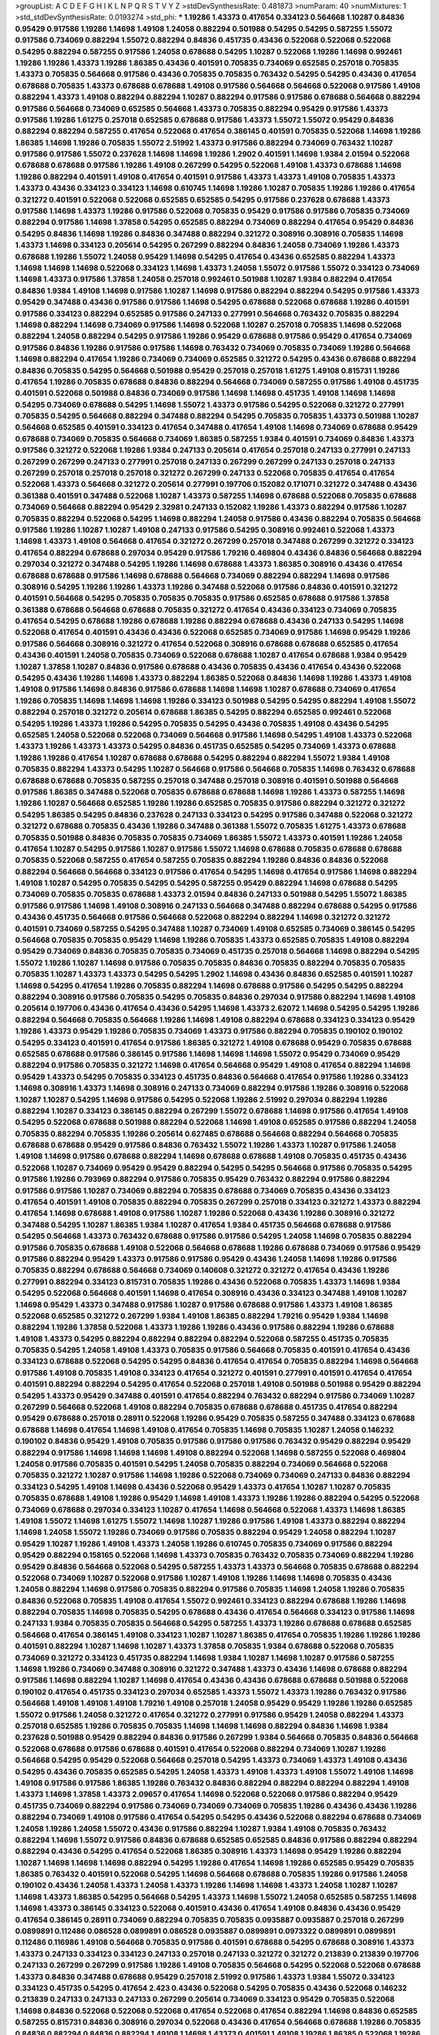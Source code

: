 >groupList:
A C D E F G H I K L
N P Q R S T V Y Z 
>stdDevSynthesisRate:
0.481873 
>numParam:
40
>numMixtures:
1
>std_stdDevSynthesisRate:
0.0193274
>std_phi:
***
1.19286 1.43373 0.417654 0.334123 0.564668 1.10287 0.84836 0.95429 0.917586 1.19286
1.14698 1.49108 1.24058 0.882294 0.501988 0.54295 0.54295 0.587255 1.55072 0.917586
0.734069 0.882294 1.55072 0.882294 0.84836 0.451735 0.43436 0.522068 0.522068 0.522068
0.54295 0.882294 0.587255 0.917586 1.24058 0.678688 0.54295 1.10287 0.522068 1.19286
1.14698 0.992461 1.19286 1.19286 1.43373 1.19286 1.86385 0.43436 0.401591 0.705835
0.734069 0.652585 0.257018 0.705835 1.43373 0.705835 0.564668 0.917586 0.43436 0.705835
0.705835 0.763432 0.54295 0.54295 0.43436 0.417654 0.678688 0.705835 1.43373 0.678688
0.678688 1.49108 0.917586 0.564668 0.564668 0.522068 0.917586 1.49108 0.882294 1.43373
1.49108 0.882294 0.882294 1.10287 0.882294 0.917586 0.917586 0.678688 0.564668 0.882294
0.917586 0.564668 0.734069 0.652585 0.564668 1.43373 0.705835 0.882294 0.95429 0.917586
1.43373 0.917586 1.19286 1.61275 0.257018 0.652585 0.678688 0.917586 1.43373 1.55072
1.55072 0.95429 0.84836 0.882294 0.882294 0.587255 0.417654 0.522068 0.417654 0.386145
0.401591 0.705835 0.522068 1.14698 1.19286 1.86385 1.14698 1.19286 0.705835 1.55072
2.51992 1.43373 0.917586 0.882294 0.734069 0.763432 1.10287 0.917586 0.917586 1.55072
0.237628 1.14698 1.14698 1.19286 1.2902 0.401591 1.14698 1.9384 2.01594 0.522068
0.678688 0.678688 0.917586 1.19286 1.49108 0.267299 0.54295 0.522068 1.49108 1.43373
0.678688 1.14698 1.19286 0.882294 0.401591 1.49108 0.417654 0.401591 0.917586 1.43373
1.43373 1.49108 0.705835 1.43373 1.43373 0.43436 0.334123 0.334123 1.14698 0.610745
1.14698 1.19286 1.10287 0.705835 1.19286 1.19286 0.417654 0.321272 0.401591 0.522068
0.522068 0.652585 0.652585 0.54295 0.917586 0.237628 0.678688 1.43373 0.917586 1.14698
1.43373 1.19286 0.917586 0.522068 0.705835 0.95429 0.917586 0.917586 0.705835 0.734069
0.882294 0.917586 1.14698 1.37858 0.54295 0.652585 0.882294 0.734069 0.882294 0.417654
0.95429 0.84836 0.54295 0.84836 1.14698 1.19286 0.84836 0.347488 0.882294 0.321272
0.308916 0.308916 0.705835 1.14698 1.43373 1.14698 0.334123 0.205614 0.54295 0.267299
0.882294 0.84836 1.24058 0.734069 1.19286 1.43373 0.678688 1.19286 1.55072 1.24058
0.95429 1.14698 0.54295 0.417654 0.43436 0.652585 0.882294 1.43373 1.14698 1.14698
1.14698 0.522068 0.334123 1.14698 1.43373 1.24058 1.55072 0.917586 1.55072 0.334123
0.734069 1.14698 1.43373 0.917586 1.37858 1.24058 0.257018 0.992461 0.501988 1.10287
1.9384 0.882294 0.417654 0.84836 1.9384 1.49108 1.14698 0.917586 1.10287 1.14698
0.917586 0.882294 0.882294 0.54295 0.917586 1.43373 0.95429 0.347488 0.43436 0.917586
0.917586 1.14698 0.54295 0.678688 0.522068 0.678688 1.19286 0.401591 0.917586 0.334123
0.882294 0.652585 0.917586 0.247133 0.277991 0.564668 0.763432 0.705835 0.882294 1.14698
0.882294 1.14698 0.734069 0.917586 1.14698 0.522068 1.10287 0.257018 0.705835 1.14698
0.522068 0.882294 1.24058 0.882294 0.54295 0.917586 1.19286 0.95429 0.678688 0.917586
0.95429 0.417654 0.734069 0.917586 0.84836 1.19286 0.917586 0.917586 1.14698 0.763432
0.734069 0.705835 0.734069 1.19286 0.564668 1.14698 0.882294 0.417654 1.19286 0.734069
0.734069 0.652585 0.321272 0.54295 0.43436 0.678688 0.882294 0.84836 0.705835 0.54295
0.564668 0.501988 0.95429 0.257018 0.257018 1.61275 1.49108 0.815731 1.19286 0.417654
1.19286 0.705835 0.678688 0.84836 0.882294 0.564668 0.734069 0.587255 0.917586 1.49108
0.451735 0.401591 0.522068 0.501988 0.84836 0.734069 0.917586 1.14698 1.14698 0.451735
1.49108 1.14698 1.14698 0.54295 0.734069 0.678688 0.54295 1.14698 1.55072 1.43373
0.917586 0.54295 0.522068 0.321272 0.277991 0.705835 0.54295 0.564668 0.882294 0.347488
0.882294 0.54295 0.705835 0.705835 1.43373 0.501988 1.10287 0.564668 0.652585 0.401591
0.334123 0.417654 0.347488 0.417654 1.49108 1.14698 0.734069 0.678688 0.95429 0.678688
0.734069 0.705835 0.564668 0.734069 1.86385 0.587255 1.9384 0.401591 0.734069 0.84836
1.43373 0.917586 0.321272 0.522068 1.19286 1.9384 0.247133 0.205614 0.417654 0.257018
0.247133 0.277991 0.247133 0.267299 0.267299 0.247133 0.277991 0.257018 0.247133 0.267299
0.267299 0.247133 0.257018 0.247133 0.267299 0.257018 0.257018 0.257018 0.321272 0.267299
0.247133 0.522068 0.705835 0.417654 0.417654 0.522068 1.43373 0.564668 0.321272 0.205614
0.277991 0.197706 0.152082 0.171071 0.321272 0.347488 0.43436 0.361388 0.401591 0.347488
0.522068 1.10287 1.43373 0.587255 1.14698 0.678688 0.522068 0.705835 0.678688 0.734069
0.564668 0.882294 0.95429 2.32981 0.247133 0.152082 1.19286 1.43373 0.882294 0.917586
1.10287 0.705835 0.882294 0.522068 0.54295 1.14698 0.882294 1.24058 0.917586 0.43436
0.882294 0.705835 0.564668 0.917586 1.19286 1.10287 1.10287 1.49108 0.247133 0.917586
0.54295 0.308916 0.992461 0.522068 1.43373 1.14698 1.43373 1.49108 0.564668 0.417654
0.321272 0.267299 0.257018 0.347488 0.267299 0.321272 0.334123 0.417654 0.882294 0.678688
0.297034 0.95429 0.917586 1.79216 0.469804 0.43436 0.84836 0.564668 0.882294 0.297034
0.321272 0.347488 0.54295 1.19286 1.14698 0.678688 1.43373 1.86385 0.308916 0.43436
0.417654 0.678688 0.678688 0.917586 1.14698 0.678688 0.564668 0.734069 0.882294 0.882294
1.14698 0.917586 0.308916 0.54295 1.19286 1.19286 1.43373 1.19286 0.347488 0.522068
0.917586 0.84836 0.401591 0.321272 0.401591 0.564668 0.54295 0.705835 0.705835 0.705835
0.917586 0.652585 0.678688 0.917586 1.37858 0.361388 0.678688 0.564668 0.678688 0.705835
0.321272 0.417654 0.43436 0.334123 0.734069 0.705835 0.417654 0.54295 0.678688 1.19286
0.678688 1.19286 0.882294 0.678688 0.43436 0.247133 0.54295 1.14698 0.522068 0.417654
0.401591 0.43436 0.43436 0.522068 0.652585 0.734069 0.917586 1.14698 0.95429 1.19286
0.917586 0.564668 0.308916 0.321272 0.417654 0.522068 0.308916 0.678688 0.678688 0.652585
0.417654 0.43436 0.401591 1.24058 0.705835 0.734069 0.522068 0.678688 1.10287 0.417654
0.678688 1.9384 0.95429 1.10287 1.37858 1.10287 0.84836 0.917586 0.678688 0.43436
0.705835 0.43436 0.417654 0.43436 0.522068 0.54295 0.43436 1.19286 1.14698 1.43373
0.882294 1.86385 0.522068 0.84836 1.14698 1.19286 1.43373 1.49108 1.49108 0.917586
1.14698 0.84836 0.917586 0.678688 1.14698 1.14698 1.10287 0.678688 0.734069 0.417654
1.19286 0.705835 1.14698 1.14698 1.14698 1.19286 0.334123 0.501988 0.54295 0.54295
0.882294 1.49108 1.55072 0.882294 0.257018 0.321272 0.205614 0.678688 1.86385 0.54295
0.882294 0.652585 0.992461 0.522068 0.54295 1.19286 1.43373 1.19286 0.54295 0.705835
0.54295 0.43436 0.705835 1.49108 0.43436 0.54295 0.652585 1.24058 0.522068 0.522068
0.734069 0.564668 0.917586 1.14698 0.54295 1.49108 1.43373 0.522068 1.43373 1.19286
1.43373 1.43373 0.54295 0.84836 0.451735 0.652585 0.54295 0.734069 1.43373 0.678688
1.19286 1.19286 0.417654 1.10287 0.678688 0.678688 0.54295 0.882294 0.882294 1.55072
1.9384 1.49108 0.705835 0.882294 1.43373 0.54295 1.10287 0.564668 0.917586 0.564668
0.705835 1.14698 0.763432 0.678688 0.678688 0.678688 0.705835 0.587255 0.257018 0.347488
0.257018 0.308916 0.401591 0.501988 0.564668 0.917586 1.86385 0.347488 0.522068 0.705835
0.678688 0.678688 1.14698 1.19286 1.43373 0.587255 1.14698 1.19286 1.10287 0.564668
0.652585 1.19286 1.19286 0.652585 0.705835 0.917586 0.882294 0.321272 0.321272 0.54295
1.86385 0.54295 0.84836 0.237628 0.247133 0.334123 0.54295 0.917586 0.347488 0.522068
0.321272 0.321272 0.678688 0.705835 0.43436 1.19286 0.347488 0.361388 1.55072 0.705835
1.61275 1.43373 0.678688 0.705835 0.501988 0.84836 0.705835 0.705835 0.734069 1.86385
1.55072 1.43373 0.401591 1.19286 1.24058 0.417654 1.10287 0.54295 0.917586 1.10287
0.917586 1.55072 1.14698 0.678688 0.705835 0.678688 0.678688 0.705835 0.522068 0.587255
0.417654 0.587255 0.705835 0.882294 1.19286 0.84836 0.84836 0.522068 0.882294 0.564668
0.564668 0.334123 0.917586 0.417654 0.54295 1.14698 0.417654 0.917586 1.14698 0.882294
1.49108 1.10287 0.54295 0.705835 0.54295 0.54295 0.587255 0.95429 0.882294 1.14698
0.678688 0.54295 0.734069 0.705835 0.705835 0.678688 1.43373 2.01594 0.84836 0.247133
0.501988 0.54295 1.55072 1.86385 0.917586 0.917586 1.14698 1.49108 0.308916 0.247133
0.564668 0.347488 0.882294 0.678688 0.54295 0.917586 0.43436 0.451735 0.564668 0.917586
0.564668 0.522068 0.882294 0.882294 1.14698 0.321272 0.321272 0.401591 0.734069 0.587255
0.54295 0.347488 1.10287 0.734069 1.49108 0.652585 0.734069 0.386145 0.54295 0.564668
0.705835 0.705835 0.95429 1.14698 1.19286 0.705835 1.43373 0.652585 0.705835 1.49108
0.882294 0.95429 0.734069 0.84836 0.705835 0.705835 0.734069 0.451735 0.257018 0.564668
1.14698 0.882294 0.54295 1.55072 1.19286 1.10287 1.14698 0.917586 0.705835 0.705835
0.84836 0.705835 0.882294 0.705835 0.705835 0.705835 1.10287 1.43373 1.43373 0.54295
0.54295 1.2902 1.14698 0.43436 0.84836 0.652585 0.401591 1.10287 1.14698 0.54295
0.417654 1.19286 0.705835 0.882294 1.14698 0.678688 0.917586 0.54295 0.54295 0.882294
0.882294 0.308916 0.917586 0.705835 0.54295 0.705835 0.84836 0.297034 0.917586 0.882294
1.14698 1.49108 0.205614 0.197706 0.43436 0.417654 0.43436 0.54295 1.14698 1.43373
2.62072 1.14698 0.54295 0.54295 1.19286 0.882294 0.564668 0.705835 0.564668 1.19286
1.14698 1.49108 0.882294 0.678688 0.334123 0.334123 0.95429 1.19286 1.43373 0.95429
1.19286 0.705835 0.734069 1.43373 0.917586 0.882294 0.705835 0.190102 0.190102 0.54295
0.334123 0.401591 0.417654 0.917586 1.86385 0.321272 1.49108 0.678688 0.95429 0.705835
0.678688 0.652585 0.678688 0.917586 0.386145 0.917586 1.14698 1.14698 1.14698 1.55072
0.95429 0.734069 0.95429 0.882294 0.917586 0.705835 0.321272 1.14698 0.417654 0.564668
0.95429 1.49108 0.417654 0.882294 1.14698 0.95429 1.43373 0.54295 0.705835 0.334123
0.451735 0.84836 0.564668 0.417654 0.917586 1.19286 0.334123 1.14698 0.308916 1.43373
1.14698 0.308916 0.247133 0.734069 0.882294 0.917586 1.19286 0.308916 0.522068 1.10287
1.10287 0.54295 1.14698 0.917586 0.54295 0.522068 1.19286 2.51992 0.297034 0.882294
1.19286 0.882294 1.10287 0.334123 0.386145 0.882294 0.267299 1.55072 0.678688 1.14698
0.917586 0.417654 1.49108 0.54295 0.522068 0.678688 0.501988 0.882294 0.522068 1.14698
1.49108 0.652585 0.917586 0.882294 1.24058 0.705835 0.882294 0.705835 1.19286 0.205614
0.627485 0.678688 0.564668 0.882294 0.564668 0.705835 0.678688 0.678688 0.95429 0.917586
0.84836 0.763432 1.55072 1.19286 1.43373 1.10287 0.917586 1.24058 1.49108 1.14698
0.917586 0.678688 0.882294 1.14698 0.678688 0.678688 1.49108 0.705835 0.451735 0.43436
0.522068 1.10287 0.734069 0.95429 0.95429 0.882294 0.54295 0.54295 0.564668 0.917586
0.705835 0.54295 0.917586 1.19286 0.793969 0.882294 0.917586 0.705835 0.95429 0.763432
0.882294 0.917586 0.882294 0.917586 0.917586 1.10287 0.734069 0.882294 0.705835 0.678688
0.734069 0.705835 0.43436 0.334123 0.417654 0.401591 1.49108 0.705835 0.882294 0.705835
0.267299 0.257018 0.334123 0.321272 1.43373 0.882294 0.417654 1.14698 0.678688 1.49108
0.917586 1.10287 1.19286 0.522068 0.43436 1.19286 0.308916 0.321272 0.347488 0.54295
1.10287 1.86385 1.9384 1.10287 0.417654 1.9384 0.451735 0.564668 0.678688 0.917586
0.54295 0.564668 1.43373 0.763432 0.678688 0.917586 0.917586 0.54295 1.24058 1.14698
0.705835 0.882294 0.917586 0.705835 0.678688 1.49108 0.522068 0.564668 0.678688 1.19286
0.678688 0.734069 0.917586 0.95429 0.917586 0.882294 0.95429 1.43373 0.917586 0.917586
0.95429 0.43436 1.24058 1.14698 1.19286 0.917586 0.705835 0.882294 0.678688 0.564668
0.734069 0.140608 0.321272 0.321272 0.417654 0.43436 1.19286 0.277991 0.882294 0.334123
0.815731 0.705835 1.19286 0.43436 0.522068 0.705835 1.43373 1.14698 1.9384 0.54295
0.522068 0.564668 0.401591 1.14698 0.417654 0.308916 0.43436 0.334123 0.347488 1.49108
1.10287 1.14698 0.95429 1.43373 0.347488 0.917586 1.10287 0.917586 0.678688 0.917586
1.43373 1.49108 1.86385 0.522068 0.652585 0.321272 0.267299 1.9384 1.49108 1.86385
0.882294 1.79216 0.95429 1.9384 1.14698 0.882294 1.19286 1.37858 0.522068 1.43373
1.19286 1.19286 0.43436 0.917586 0.882294 1.19286 0.678688 1.49108 1.43373 0.54295
0.882294 0.882294 0.882294 0.882294 0.522068 0.587255 0.451735 0.705835 0.705835 0.54295
1.24058 1.49108 1.43373 0.705835 0.917586 0.564668 0.705835 0.401591 0.417654 0.43436
0.334123 0.678688 0.522068 0.54295 0.54295 0.84836 0.417654 0.417654 0.705835 0.882294
1.14698 0.564668 0.917586 1.49108 0.705835 1.49108 0.334123 0.417654 0.321272 0.401591
0.277991 0.401591 0.417654 0.417654 0.401591 0.882294 0.882294 0.54295 0.417654 0.522068
0.257018 1.49108 0.501988 0.501988 0.95429 0.882294 0.54295 1.43373 0.95429 0.347488
0.401591 0.417654 0.882294 0.763432 0.882294 0.917586 0.734069 1.10287 0.267299 0.564668
0.522068 1.49108 0.882294 0.705835 0.678688 0.678688 0.451735 0.417654 0.882294 0.95429
0.678688 0.257018 0.28911 0.522068 1.19286 0.95429 0.705835 0.587255 0.347488 0.334123
0.678688 0.678688 1.14698 0.417654 1.14698 1.49108 0.417654 0.705835 1.14698 0.705835
1.10287 1.24058 0.146232 0.190102 0.84836 0.95429 1.49108 0.705835 0.917586 0.917586
0.917586 0.763432 0.95429 0.882294 0.95429 0.882294 0.917586 1.14698 1.14698 1.14698
1.49108 0.882294 0.522068 1.14698 0.587255 0.522068 0.469804 1.24058 0.917586 0.705835
0.401591 0.54295 1.24058 0.705835 0.882294 0.734069 0.564668 0.522068 0.705835 0.321272
1.10287 0.917586 1.14698 1.19286 0.522068 0.734069 0.734069 0.247133 0.84836 0.882294
0.334123 0.54295 1.49108 1.14698 0.43436 0.522068 0.95429 1.43373 0.417654 1.10287
1.10287 0.705835 0.705835 0.678688 1.49108 1.19286 0.95429 1.14698 1.49108 1.43373
1.19286 1.19286 0.882294 0.54295 0.522068 0.734069 0.678688 0.297034 0.334123 1.10287
0.417654 1.14698 0.564668 0.522068 1.43373 1.14698 1.86385 1.49108 1.55072 1.14698
1.61275 1.55072 1.14698 1.10287 1.19286 0.917586 1.49108 1.43373 0.882294 0.882294
1.14698 1.24058 1.55072 1.19286 0.734069 0.917586 0.705835 0.882294 0.95429 1.24058
0.882294 1.10287 0.95429 1.10287 1.19286 1.49108 1.43373 1.24058 1.19286 0.610745
0.705835 0.734069 0.917586 0.882294 0.95429 0.882294 0.158165 0.522068 1.14698 1.43373
0.705835 0.763432 0.705835 0.734069 0.882294 1.19286 0.95429 0.84836 0.564668 0.522068
0.54295 0.587255 1.43373 1.43373 0.564668 0.705835 0.678688 0.882294 0.522068 0.734069
1.10287 0.522068 0.917586 1.10287 1.49108 1.19286 1.14698 1.14698 0.705835 0.43436
1.24058 0.882294 1.14698 0.917586 0.705835 0.882294 0.917586 0.705835 1.14698 1.24058
1.19286 0.705835 0.84836 0.522068 0.705835 1.49108 0.417654 1.55072 0.992461 0.334123
0.882294 0.678688 1.19286 1.14698 0.882294 0.705835 1.14698 0.705835 0.54295 0.678688
0.43436 0.417654 0.564668 0.334123 0.917586 1.14698 0.247133 1.9384 0.705835 0.705835
0.564668 0.54295 0.587255 1.43373 1.19286 0.678688 0.678688 0.652585 0.564668 0.417654
0.386145 1.49108 0.334123 1.10287 1.10287 1.86385 0.417654 0.705835 1.19286 1.19286
1.19286 0.401591 0.882294 1.10287 1.14698 1.10287 1.43373 1.37858 0.705835 1.9384
0.678688 0.522068 0.705835 0.734069 0.321272 0.334123 0.451735 0.882294 1.14698 1.9384
1.10287 1.14698 1.10287 0.917586 0.587255 1.14698 1.19286 0.734069 0.347488 0.308916
0.321272 0.347488 1.43373 0.43436 1.14698 0.678688 0.882294 0.917586 1.14698 0.882294
1.10287 1.14698 0.417654 0.43436 0.43436 0.678688 0.678688 0.501988 0.522068 0.190102
0.417654 0.451735 0.334123 0.297034 0.652585 1.43373 1.55072 1.43373 1.19286 0.763432
0.917586 0.564668 1.49108 1.49108 1.49108 1.79216 1.49108 0.257018 1.24058 0.95429
0.95429 1.19286 1.19286 0.652585 1.55072 0.917586 1.24058 0.321272 0.417654 0.321272
0.277991 0.917586 0.95429 1.24058 0.882294 1.43373 0.257018 0.652585 1.19286 0.705835
0.705835 1.14698 1.14698 1.14698 0.882294 0.84836 1.14698 1.9384 0.237628 0.501988
0.95429 0.882294 0.84836 0.917586 0.267299 1.9384 0.564668 0.705835 0.84836 0.564668
0.522068 0.678688 0.917586 0.678688 0.401591 0.417654 0.522068 0.882294 0.734069 1.10287
1.19286 0.564668 0.54295 0.95429 0.522068 0.564668 0.257018 0.54295 1.43373 0.734069
1.43373 1.49108 0.43436 0.54295 0.43436 0.705835 0.652585 0.54295 1.24058 1.43373
1.49108 1.43373 1.49108 1.55072 1.49108 1.14698 1.49108 0.917586 0.917586 1.86385
1.19286 0.763432 0.84836 0.882294 0.882294 0.882294 0.882294 1.49108 1.43373 1.14698
1.37858 1.43373 2.09657 0.417654 1.14698 0.522068 0.522068 0.917586 0.882294 0.95429
0.451735 0.734069 0.882294 0.917586 0.734069 0.734069 0.734069 0.705835 1.19286 0.43436
0.43436 1.19286 0.882294 0.734069 1.49108 0.917586 0.417654 0.54295 0.54295 0.43436
0.522068 0.882294 0.678688 0.734069 1.24058 1.19286 1.24058 1.55072 0.43436 0.917586
0.882294 1.10287 1.9384 1.49108 0.705835 0.763432 0.882294 1.14698 1.55072 0.917586
0.84836 0.678688 0.652585 0.652585 0.84836 0.917586 0.882294 0.882294 0.882294 0.43436
0.54295 0.417654 0.522068 1.86385 0.308916 1.43373 1.14698 0.95429 1.19286 0.882294
1.10287 1.14698 1.14698 1.14698 0.882294 0.54295 1.19286 0.417654 1.14698 1.19286
0.652585 0.95429 0.705835 1.86385 0.763432 0.401591 0.522068 0.54295 1.14698 0.564668
0.678688 0.705835 1.19286 0.917586 1.24058 0.190102 0.43436 1.24058 1.43373 1.24058
1.43373 1.19286 1.14698 1.14698 1.43373 1.24058 1.10287 1.10287 1.14698 1.43373
1.86385 0.54295 0.564668 0.54295 1.43373 1.14698 1.55072 1.24058 0.652585 0.587255
1.14698 1.14698 1.43373 0.386145 0.334123 0.522068 0.401591 0.43436 0.417654 1.49108
0.84836 0.43436 0.95429 0.417654 0.386145 0.28911 0.734069 0.882294 0.705835 0.705835
0.0935887 0.0935887 0.257018 0.267299 0.0899891 0.112486 0.086528 0.0899891 0.086528 0.0935887
0.0899891 0.0973322 0.0899891 0.0899891 0.112486 0.116986 1.49108 0.564668 0.705835 0.917586
0.401591 0.678688 0.54295 0.678688 0.308916 1.43373 1.43373 0.247133 0.334123 0.334123
0.247133 0.257018 0.247133 0.321272 0.321272 0.213839 0.213839 0.197706 0.247133 0.267299
0.267299 0.917586 1.19286 1.49108 0.705835 0.564668 0.54295 0.522068 0.522068 0.678688
1.43373 0.84836 0.347488 0.678688 0.95429 0.257018 2.51992 0.917586 1.43373 1.9384
1.55072 0.334123 0.334123 0.451735 0.54295 0.417654 2.423 0.43436 0.522068 0.54295
0.705835 0.43436 0.522068 0.146232 0.213839 0.247133 0.247133 0.247133 0.267299 0.205614
0.734069 0.334123 0.95429 0.705835 0.522068 1.14698 0.84836 0.522068 0.522068 0.522068
0.417654 0.522068 0.417654 0.882294 1.14698 0.84836 0.652585 0.587255 0.815731 0.84836
0.308916 0.297034 0.522068 0.43436 0.417654 0.564668 0.678688 1.19286 0.705835 0.84836
0.882294 0.84836 0.882294 1.49108 1.14698 1.43373 0.401591 1.49108 1.19286 1.86385
0.522068 1.19286 1.86385 1.49108 1.43373 1.49108 0.882294 0.95429 0.882294 0.652585
0.882294 0.54295 0.564668 0.564668 0.882294 1.14698 1.19286 0.564668 1.19286 0.247133
1.43373 1.14698 1.43373 0.882294 0.564668 0.882294 0.334123 0.334123 0.882294 0.95429
0.95429 0.95429 0.678688 0.417654 0.334123 1.14698 0.678688 0.84836 0.564668 0.386145
0.522068 0.705835 0.678688 0.705835 0.678688 0.54295 0.564668 0.43436 0.917586 0.522068
0.95429 0.54295 1.14698 1.19286 1.14698 1.24058 1.14698 1.10287 0.678688 0.267299
0.247133 0.205614 0.267299 0.205614 0.267299 0.267299 0.267299 0.257018 0.277991 0.401591
0.334123 0.917586 0.882294 1.10287 1.14698 0.734069 0.705835 0.705835 0.705835 0.734069
1.49108 0.54295 0.522068 0.678688 0.564668 0.564668 0.54295 0.564668 0.564668 0.564668
0.917586 0.652585 0.734069 0.54295 0.417654 1.49108 1.49108 1.49108 0.54295 0.95429
0.417654 0.334123 0.882294 0.197706 0.43436 0.705835 0.678688 0.705835 0.734069 0.917586
0.678688 0.882294 0.917586 0.882294 0.678688 1.19286 1.55072 1.14698 1.43373 0.190102
0.190102 0.257018 0.152082 0.917586 1.19286 0.678688 0.882294 1.49108 1.14698 1.49108
1.19286 1.55072 1.14698 1.43373 1.14698 1.19286 1.49108 0.308916 0.417654 0.334123
0.917586 0.564668 1.14698 0.678688 1.19286 0.917586 1.10287 1.14698 1.19286 0.95429
0.361388 0.43436 0.917586 1.10287 0.564668 0.564668 0.587255 0.54295 0.705835 0.587255
0.705835 0.54295 0.705835 0.587255 0.734069 0.678688 0.705835 0.564668 0.587255 0.678688
0.564668 0.652585 0.705835 0.401591 0.705835 0.564668 0.882294 0.417654 1.14698 1.19286
0.882294 0.882294 0.917586 0.882294 0.247133 0.308916 0.401591 0.237628 0.917586 0.54295
0.678688 1.10287 0.734069 0.705835 0.882294 0.882294 0.705835 1.10287 1.55072 0.451735
0.734069 1.19286 1.49108 0.361388 0.347488 1.14698 0.54295 0.564668 0.417654 0.54295
0.917586 1.79216 0.95429 1.55072 0.95429 0.522068 0.564668 0.734069 1.14698 1.49108
1.24058 1.24058 1.24058 1.49108 0.564668 0.705835 0.84836 0.308916 1.49108 1.49108
1.49108 1.67726 1.43373 1.49108 1.49108 1.43373 1.49108 1.43373 1.43373 1.86385
0.417654 0.417654 0.334123 0.257018 0.267299 1.55072 0.678688 0.678688 0.882294 1.19286
0.992461 1.14698 0.882294 1.14698 1.10287 1.14698 0.705835 0.321272 0.705835 0.678688
0.882294 0.347488 0.334123 0.678688 0.334123 0.347488 0.401591 0.882294 0.917586 0.678688
0.54295 0.678688 1.49108 0.334123 0.564668 0.917586 0.401591 0.992461 0.917586 0.705835
1.10287 0.705835 1.14698 1.19286 1.19286 1.14698 0.705835 0.793969 1.19286 1.49108
1.14698 1.86385 1.19286 1.10287 0.95429 0.917586 1.14698 1.19286 1.19286 0.43436
0.882294 0.917586 0.54295 0.705835 0.882294 1.10287 0.95429 0.347488 0.917586 0.734069
0.734069 2.423 0.95429 1.49108 0.401591 0.417654 0.43436 0.417654 2.51992 1.14698
0.705835 0.564668 0.705835 0.54295 0.564668 0.564668 0.917586 0.917586 0.917586 1.14698
0.705835 0.882294 0.734069 0.678688 0.522068 0.564668 0.54295 0.54295 0.917586 0.417654
1.14698 1.43373 0.705835 1.19286 0.705835 0.882294 0.678688 0.564668 0.917586 0.361388
0.267299 0.401591 0.917586 1.14698 1.14698 0.54295 1.10287 0.308916 0.522068 0.917586
0.401591 1.10287 0.417654 0.54295 0.734069 0.564668 0.54295 0.564668 0.222392 0.451735
0.308916 0.917586 0.308916 0.564668 0.564668 0.321272 0.587255 0.705835 0.652585 0.917586
0.54295 0.882294 0.882294 1.06045 0.678688 0.564668 0.705835 0.882294 0.54295 1.14698
0.95429 0.522068 0.734069 0.917586 1.14698 0.705835 0.678688 0.678688 0.522068 0.277991
0.334123 1.10287 1.19286 1.9384 0.705835 0.705835 0.564668 0.734069 1.14698 0.43436
1.14698 0.417654 0.371293 1.06045 0.54295 0.417654 0.652585 0.882294 0.522068 1.14698
0.763432 0.564668 0.734069 0.401591 0.347488 0.522068 0.267299 0.347488 0.347488 0.705835
0.95429 0.257018 0.417654 0.334123 0.54295 0.522068 0.401591 0.401591 0.43436 1.49108
0.652585 0.564668 0.84836 0.43436 0.43436 0.587255 0.43436 0.43436 1.14698 1.14698
0.705835 0.705835 0.678688 0.734069 0.917586 1.19286 0.564668 0.652585 1.24058 0.564668
1.14698 1.14698 0.678688 0.564668 0.564668 0.564668 0.652585 0.610745 1.19286 0.95429
0.417654 0.54295 0.564668 0.678688 0.95429 0.54295 0.451735 0.401591 0.417654 0.587255
0.734069 0.564668 0.705835 0.54295 0.678688 0.882294 0.587255 0.917586 0.652585 0.84836
1.14698 1.49108 1.19286 0.678688 1.86385 1.19286 1.14698 0.917586 0.334123 0.564668
0.705835 0.882294 0.652585 0.705835 0.308916 0.43436 0.522068 0.882294 0.522068 0.705835
0.564668 0.882294 0.54295 0.401591 0.522068 0.158165 0.237628 0.43436 0.95429 1.10287
0.501988 1.10287 1.19286 0.43436 0.678688 0.417654 0.522068 0.43436 0.54295 0.401591
0.882294 0.401591 1.14698 0.882294 1.14698 0.882294 0.43436 0.451735 0.401591 1.14698
0.308916 0.43436 0.43436 0.54295 0.54295 0.417654 0.308916 0.321272 1.55072 1.19286
0.678688 0.734069 0.417654 0.469804 0.321272 0.43436 0.54295 0.84836 1.14698 0.43436
0.54295 0.54295 0.54295 0.734069 0.734069 0.417654 0.734069 0.705835 0.522068 1.19286
0.705835 0.882294 1.55072 1.24058 1.10287 0.95429 1.2902 0.917586 1.49108 1.37858
1.19286 0.734069 1.49108 1.49108 1.10287 1.19286 0.84836 1.14698 1.19286 1.86385
1.49108 1.49108 0.247133 0.882294 0.917586 0.917586 0.917586 0.917586 0.917586 0.678688
0.652585 0.882294 0.84836 0.705835 0.522068 0.417654 1.14698 0.917586 0.917586 0.882294
1.19286 0.95429 0.763432 1.14698 0.451735 0.197706 0.564668 0.734069 1.14698 1.19286
1.14698 1.19286 1.55072 0.54295 0.917586 0.501988 0.54295 0.734069 0.84836 0.882294
0.917586 1.49108 0.522068 0.522068 0.678688 1.49108 1.49108 0.705835 0.705835 0.678688
0.734069 0.917586 0.54295 1.14698 1.14698 1.14698 0.917586 1.49108 1.86385 0.678688
0.652585 1.79216 0.587255 0.917586 0.917586 0.882294 0.522068 0.564668 0.734069 1.24058
0.678688 1.14698 0.917586 0.522068 0.882294 0.917586 0.95429 1.14698 0.678688 0.734069
0.54295 0.882294 0.564668 0.705835 0.763432 0.705835 0.882294 0.882294 1.55072 0.705835
0.882294 0.917586 1.86385 1.79216 1.14698 0.95429 1.19286 1.24058 0.917586 1.14698
0.917586 1.49108 1.14698 0.882294 0.882294 1.24058 0.734069 1.24058 1.49108 0.917586
0.917586 0.678688 1.49108 1.49108 1.14698 0.705835 0.917586 0.417654 0.451735 0.43436
0.522068 0.564668 0.705835 0.417654 0.417654 0.522068 1.43373 0.882294 0.705835 0.882294
0.451735 1.19286 0.882294 1.14698 0.43436 0.95429 1.19286 1.49108 0.917586 0.734069
0.705835 1.14698 0.84836 0.882294 0.522068 0.54295 0.54295 0.678688 0.705835 0.417654
0.417654 0.417654 0.417654 0.705835 1.14698 0.652585 1.10287 1.14698 0.522068 0.734069
0.882294 0.54295 0.734069 0.308916 0.267299 0.277991 0.257018 0.678688 0.917586 1.19286
1.14698 0.882294 0.564668 1.10287 0.917586 0.734069 0.54295 0.84836 0.917586 0.54295
0.678688 0.587255 0.734069 1.55072 0.882294 0.882294 0.705835 0.882294 0.678688 0.734069
0.734069 0.734069 0.417654 1.14698 1.14698 0.917586 0.522068 0.417654 0.334123 0.308916
0.417654 0.321272 1.19286 0.882294 1.10287 0.564668 0.678688 0.917586 0.882294 0.917586
0.882294 0.734069 0.734069 0.882294 1.43373 1.49108 1.19286 0.917586 0.917586 0.522068
0.54295 0.95429 0.451735 0.417654 0.347488 0.54295 0.882294 0.705835 0.678688 0.917586
0.43436 1.19286 0.334123 1.10287 1.19286 0.917586 1.10287 1.14698 1.14698 0.705835
0.95429 0.678688 0.308916 1.43373 0.882294 0.917586 0.54295 0.95429 0.401591 0.522068
1.14698 0.522068 0.652585 1.10287 0.917586 1.43373 1.79216 1.55072 1.14698 1.06045
1.10287 1.14698 0.705835 0.705835 0.308916 0.257018 1.14698 0.734069 0.417654 0.43436
0.321272 0.257018 0.705835 0.917586 1.43373 0.917586 1.24058 0.917586 0.734069 1.49108
1.24058 0.882294 0.815731 0.54295 0.417654 1.10287 1.19286 0.417654 0.678688 0.43436
0.43436 0.417654 0.678688 0.469804 1.10287 0.361388 0.321272 0.347488 0.401591 0.308916
1.43373 0.917586 1.37858 0.347488 0.43436 1.14698 1.49108 1.43373 1.49108 0.992461
0.705835 0.734069 1.55072 1.10287 1.79216 0.334123 0.54295 0.705835 0.54295 1.9384
1.9384 0.678688 1.19286 1.79216 0.54295 0.401591 0.678688 0.522068 0.451735 0.652585
1.19286 0.257018 0.321272 1.14698 1.14698 1.14698 0.763432 0.84836 0.705835 0.587255
0.678688 0.705835 0.84836 0.705835 1.06045 0.54295 0.95429 0.43436 1.14698 0.705835
1.49108 1.19286 0.917586 1.14698 0.917586 0.43436 0.451735 0.417654 0.43436 0.678688
0.705835 1.19286 1.14698 0.763432 1.14698 0.917586 1.14698 0.54295 1.14698 1.10287
0.678688 0.882294 1.14698 1.24058 0.917586 0.308916 0.267299 0.247133 1.14698 1.19286
1.19286 0.678688 0.469804 0.43436 0.417654 0.522068 0.451735 0.587255 0.678688 0.308916
0.417654 0.347488 0.522068 0.678688 0.882294 0.917586 0.705835 1.43373 0.267299 0.321272
0.257018 0.247133 0.652585 1.14698 1.14698 1.14698 1.55072 1.49108 0.197706 0.197706
0.197706 0.164491 0.171071 0.237628 0.164491 0.197706 0.205614 0.190102 0.197706 0.197706
0.158165 0.197706 0.197706 0.205614 0.164491 0.177914 0.222392 0.158165 0.158165 0.197706
0.734069 1.19286 1.43373 0.564668 0.43436 0.54295 0.705835 0.705835 0.308916 0.237628
0.257018 1.49108 0.705835 0.522068 0.564668 0.882294 0.705835 0.917586 0.705835 0.705835
0.705835 0.54295 0.652585 0.54295 0.652585 1.14698 1.14698 0.54295 0.705835 0.43436
0.54295 0.917586 0.705835 0.334123 1.14698 1.14698 1.14698 1.49108 0.43436 0.564668
0.882294 1.43373 0.882294 0.522068 1.14698 0.522068 1.14698 1.49108 1.19286 1.19286
0.564668 0.54295 1.19286 1.24058 0.652585 0.917586 0.882294 0.734069 0.54295 0.54295
0.54295 0.705835 0.917586 0.882294 0.705835 0.522068 1.49108 0.522068 0.257018 0.678688
1.19286 0.84836 0.734069 0.652585 0.54295 0.54295 0.54295 1.24058 0.705835 0.705835
0.678688 0.734069 1.14698 1.37858 1.14698 0.917586 0.297034 0.522068 0.347488 0.43436
0.522068 0.917586 0.882294 0.678688 0.95429 1.19286 0.522068 1.14698 1.19286 0.917586
0.501988 0.678688 0.95429 1.14698 1.10287 0.84836 0.734069 1.55072 0.401591 0.401591
1.43373 1.43373 0.652585 0.564668 0.882294 0.564668 0.705835 0.308916 1.10287 0.417654
0.54295 0.882294 0.501988 0.705835 0.522068 0.705835 1.10287 0.882294 0.54295 0.678688
0.95429 0.652585 1.49108 1.19286 0.564668 0.401591 0.451735 0.522068 0.54295 1.19286
0.882294 1.14698 0.205614 0.564668 0.564668 0.43436 0.705835 1.43373 0.308916 0.417654
0.54295 0.321272 0.334123 0.334123 0.43436 0.417654 0.917586 1.49108 1.43373 0.705835
1.43373 0.705835 0.401591 0.734069 0.705835 0.678688 0.417654 0.95429 0.705835 0.257018
0.321272 0.95429 0.734069 0.734069 0.882294 0.734069 0.917586 1.49108 1.14698 0.882294
0.522068 1.14698 0.54295 0.43436 0.347488 0.417654 0.222392 0.247133 0.197706 0.257018
0.213839 0.190102 0.247133 0.197706 0.247133 0.257018 0.237628 0.213839 0.247133 0.917586
0.882294 0.321272 0.417654 0.43436 0.522068 0.882294 0.763432 0.882294 1.14698 0.705835
0.652585 0.321272 1.10287 1.14698 0.95429 0.247133 1.14698 0.564668 0.705835 0.734069
0.705835 0.705835 0.882294 0.95429 0.587255 0.734069 1.19286 1.19286 0.678688 1.24058
0.734069 0.992461 0.882294 1.43373 0.917586 2.01594 1.43373 1.55072 1.86385 1.19286
0.257018 0.257018 0.678688 0.95429 0.401591 0.386145 1.19286 1.10287 0.43436 0.917586
0.84836 1.49108 1.10287 0.84836 1.49108 1.43373 1.43373 1.43373 1.19286 1.49108
1.43373 1.19286 1.43373 1.24058 0.917586 0.882294 1.14698 1.49108 0.54295 0.522068
0.501988 1.49108 0.417654 0.213839 0.522068 0.678688 0.882294 0.54295 0.54295 0.95429
0.43436 0.678688 0.917586 0.882294 0.882294 0.564668 0.652585 0.54295 0.917586 1.14698
0.451735 0.347488 0.347488 0.43436 0.917586 1.14698 1.14698 0.917586 1.43373 0.705835
0.652585 1.14698 0.917586 1.10287 0.705835 1.14698 1.14698 0.917586 0.678688 0.917586
1.37858 0.564668 0.43436 0.882294 1.55072 0.469804 0.917586 0.734069 1.19286 1.55072
1.43373 1.14698 1.14698 1.14698 1.9384 1.19286 1.19286 2.01594 0.334123 0.321272
0.587255 0.917586 0.451735 0.564668 0.917586 0.705835 1.14698 1.19286 1.49108 0.587255
0.84836 0.917586 0.501988 0.401591 0.84836 0.54295 0.917586 0.917586 0.882294 0.917586
0.54295 0.564668 0.417654 0.564668 0.451735 1.10287 1.14698 0.705835 0.54295 0.705835
0.705835 0.347488 1.10287 0.705835 0.882294 0.705835 0.652585 1.14698 0.54295 0.321272
1.55072 0.54295 0.54295 0.43436 0.522068 0.652585 0.882294 0.564668 0.417654 0.564668
0.417654 0.417654 0.347488 0.451735 1.14698 1.86385 0.43436 0.401591 0.678688 0.678688
0.84836 0.417654 1.19286 0.917586 0.95429 1.14698 1.19286 1.19286 1.10287 1.19286
1.14698 1.19286 1.14698 1.10287 0.54295 1.19286 0.43436 0.522068 0.43436 0.882294
0.705835 1.14698 1.10287 1.49108 1.86385 1.79216 1.61275 1.14698 0.417654 1.24058
0.587255 0.522068 0.763432 0.882294 0.882294 0.84836 0.705835 0.705835 1.24058 0.678688
0.705835 0.652585 0.678688 1.14698 0.678688 1.49108 0.417654 0.401591 0.417654 1.10287
1.10287 0.705835 0.882294 0.678688 0.734069 0.451735 0.522068 0.917586 0.678688 1.10287
0.678688 0.522068 0.763432 0.652585 0.734069 0.84836 1.55072 1.49108 1.55072 0.417654
1.49108 1.79216 1.49108 0.417654 0.247133 0.54295 0.334123 0.882294 0.417654 1.49108
0.257018 0.882294 0.734069 0.705835 0.917586 0.917586 1.10287 0.917586 0.43436 0.84836
0.54295 0.54295 1.14698 1.14698 1.14698 1.24058 0.43436 0.386145 1.19286 1.14698
1.19286 0.401591 0.763432 0.705835 0.882294 1.14698 1.86385 0.95429 0.992461 0.95429
0.522068 0.564668 0.321272 0.321272 0.386145 0.54295 1.43373 0.417654 0.401591 0.54295
0.95429 0.882294 0.417654 1.19286 1.14698 1.49108 0.652585 0.54295 0.451735 0.321272
0.401591 0.334123 0.917586 0.678688 0.95429 0.917586 1.14698 0.882294 0.882294 0.882294
0.652585 0.84836 0.564668 1.55072 1.43373 0.917586 0.84836 0.84836 0.451735 0.705835
0.882294 0.882294 0.882294 1.14698 1.43373 1.55072 2.01594 0.678688 0.84836 1.19286
1.55072 0.705835 0.84836 0.95429 1.14698 0.267299 0.734069 1.43373 0.652585 1.19286
1.19286 0.84836 1.14698 0.205614 0.308916 0.917586 0.917586 0.564668 0.705835 0.522068
1.14698 0.917586 0.54295 0.705835 0.678688 0.54295 1.14698 0.564668 0.84836 0.43436
0.84836 0.734069 0.95429 0.917586 1.10287 1.19286 0.705835 1.10287 1.14698 1.55072
0.95429 0.705835 0.882294 1.14698 0.882294 0.734069 1.49108 0.564668 0.564668 0.522068
0.522068 0.334123 0.917586 1.19286 1.24058 0.501988 1.49108 1.49108 1.49108 0.705835
1.49108 1.19286 1.19286 1.43373 1.19286 1.49108 0.652585 0.678688 0.763432 0.734069
0.705835 0.43436 0.678688 0.564668 0.417654 0.43436 0.564668 1.24058 1.19286 0.917586
1.55072 0.734069 0.882294 0.308916 1.14698 1.14698 0.54295 1.10287 1.43373 0.84836
1.43373 1.14698 0.54295 0.54295 0.522068 0.705835 0.84836 0.734069 0.43436 0.54295
0.54295 0.54295 1.43373 0.734069 0.522068 1.19286 0.54295 0.917586 0.321272 0.43436
0.334123 1.10287 1.19286 1.43373 1.19286 0.917586 1.14698 0.917586 0.522068 1.19286
0.401591 0.417654 0.401591 0.417654 0.417654 0.84836 1.10287 0.54295 0.882294 0.734069
0.95429 0.705835 1.55072 1.49108 0.564668 0.84836 0.705835 0.501988 0.917586 0.734069
1.49108 1.49108 0.678688 1.43373 1.14698 0.917586 0.321272 0.257018 0.705835 0.84836
0.705835 0.734069 0.917586 0.882294 0.705835 0.882294 0.882294 0.587255 0.95429 0.678688
1.14698 0.882294 0.386145 1.10287 0.84836 0.347488 1.19286 0.734069 0.917586 0.882294
1.24058 0.882294 0.917586 0.882294 1.14698 0.917586 0.734069 0.882294 0.321272 0.652585
0.705835 0.587255 0.678688 0.54295 0.564668 0.564668 0.54295 0.734069 0.705835 0.917586
0.678688 0.917586 0.84836 0.734069 0.705835 1.9384 1.19286 1.9384 0.705835 0.84836
0.417654 0.763432 0.705835 0.54295 1.43373 1.14698 1.14698 1.19286 1.10287 1.49108
0.587255 0.587255 0.54295 0.95429 0.917586 0.882294 0.763432 0.882294 0.917586 0.917586
0.917586 0.882294 0.734069 0.917586 0.734069 0.734069 0.95429 0.882294 0.84836 0.95429
1.14698 0.678688 0.705835 0.705835 0.705835 0.734069 0.917586 1.14698 0.917586 0.705835
0.587255 0.564668 0.917586 1.19286 1.19286 0.564668 0.678688 0.564668 0.882294 1.14698
1.55072 1.43373 1.43373 0.882294 0.84836 0.678688 0.417654 0.705835 0.95429 1.19286
0.95429 0.734069 1.19286 1.10287 0.321272 0.257018 0.267299 0.334123 0.237628 0.54295
1.14698 0.882294 0.917586 1.14698 0.95429 1.14698 0.417654 0.321272 0.564668 0.451735
1.43373 0.678688 1.14698 1.55072 0.247133 0.197706 0.334123 1.19286 0.917586 0.705835
0.54295 0.882294 0.417654 0.451735 0.54295 0.54295 0.522068 0.501988 0.43436 0.54295
0.522068 1.14698 1.55072 1.10287 1.19286 0.992461 1.14698 1.49108 0.734069 1.10287
1.14698 0.95429 0.882294 0.763432 0.917586 0.95429 1.14698 0.54295 0.734069 0.54295
0.564668 0.705835 0.95429 0.917586 0.564668 0.522068 0.917586 1.10287 1.43373 0.882294
0.386145 0.882294 0.678688 0.84836 0.882294 1.14698 0.917586 1.24058 1.43373 0.705835
0.705835 0.917586 0.882294 0.95429 0.882294 0.917586 0.95429 0.917586 0.84836 1.10287
0.882294 1.10287 1.49108 1.19286 1.19286 1.49108 1.43373 1.10287 0.54295 0.882294
0.678688 1.19286 0.95429 0.54295 0.417654 0.451735 0.678688 0.705835 0.705835 2.01594
0.678688 0.321272 0.417654 1.10287 0.652585 0.917586 1.14698 0.705835 0.321272 0.763432
0.401591 0.54295 0.522068 0.522068 0.54295 1.19286 0.401591 0.347488 1.55072 1.49108
0.334123 0.587255 1.10287 0.734069 0.678688 0.652585 0.564668 1.14698 1.10287 0.43436
0.882294 0.308916 0.417654 0.401591 0.564668 1.43373 0.678688 0.522068 0.652585 0.882294
0.84836 0.734069 0.678688 0.882294 0.587255 0.882294 0.308916 0.334123 0.417654 0.522068
0.501988 1.19286 0.587255 1.86385 1.14698 1.14698 1.14698 1.14698 1.43373 1.55072
1.19286 0.917586 1.49108 1.14698 0.678688 1.86385 1.86385 0.652585 0.401591 0.417654
0.417654 1.49108 1.19286 1.19286 0.54295 0.522068 0.917586 0.992461 0.882294 0.522068
0.54295 1.14698 0.43436 1.10287 0.522068 1.19286 1.43373 1.14698 0.95429 0.763432
1.14698 0.917586 1.14698 1.19286 1.43373 0.992461 1.14698 1.55072 1.43373 1.14698
0.95429 0.347488 0.417654 0.334123 0.54295 0.882294 0.43436 0.678688 1.19286 0.54295
0.564668 0.882294 0.705835 0.734069 0.705835 0.587255 0.451735 0.882294 0.84836 0.417654
0.501988 0.678688 0.882294 0.54295 1.43373 0.482681 0.917586 0.882294 0.43436 0.43436
0.587255 0.705835 1.24058 0.417654 0.43436 0.917586 1.14698 0.95429 1.19286 1.10287
1.19286 1.10287 1.14698 1.14698 1.14698 1.43373 1.61275 1.24058 1.10287 0.917586
0.917586 0.917586 0.882294 1.19286 1.79216 1.14698 0.43436 1.9384 1.9384 0.917586
0.734069 1.24058 1.43373 0.417654 1.43373 0.705835 0.84836 0.95429 1.14698 1.49108
0.705835 0.522068 0.678688 1.10287 0.678688 0.43436 0.54295 1.49108 0.705835 1.79216
1.10287 0.882294 0.917586 0.95429 1.49108 1.14698 1.14698 1.19286 1.49108 1.2902
0.705835 1.14698 1.43373 0.705835 0.95429 0.793969 0.678688 0.705835 0.882294 1.10287
1.10287 1.43373 1.49108 1.49108 1.86385 0.95429 0.587255 0.54295 0.95429 1.49108
0.522068 0.401591 0.917586 0.522068 1.14698 1.43373 0.678688 1.19286 1.19286 0.882294
1.19286 1.55072 1.43373 1.55072 1.9384 1.14698 0.417654 0.678688 0.882294 1.37858
0.917586 0.401591 1.49108 0.734069 0.917586 1.49108 0.882294 0.197706 0.247133 0.257018
0.222392 0.277991 0.247133 0.267299 0.257018 0.793969 0.734069 0.705835 0.417654 0.451735
2.423 0.678688 0.84836 0.917586 0.95429 0.705835 0.417654 0.917586 0.678688 1.10287
1.14698 1.49108 0.522068 0.205614 1.14698 0.882294 1.14698 0.917586 1.37858 0.882294
2.32981 0.54295 0.564668 0.564668 0.54295 0.705835 0.564668 0.705835 0.882294 0.257018
0.321272 0.678688 0.734069 0.257018 0.334123 0.267299 1.43373 0.321272 0.386145 0.401591
1.14698 0.882294 1.19286 0.652585 0.54295 0.43436 0.43436 0.334123 0.54295 0.43436
1.14698 1.14698 0.882294 0.882294 0.247133 0.247133 0.308916 0.257018 0.564668 0.257018
0.417654 1.14698 0.917586 0.705835 0.763432 0.95429 0.705835 1.10287 0.882294 0.882294
0.522068 0.564668 0.705835 0.705835 0.734069 1.14698 0.197706 0.197706 0.197706 0.917586
0.917586 0.678688 0.84836 0.564668 1.10287 0.54295 0.678688 1.19286 0.917586 0.237628
0.417654 0.917586 1.19286 0.917586 1.14698 0.678688 1.37858 1.43373 1.79216 1.14698
0.451735 1.10287 0.734069 0.882294 1.49108 0.882294 1.43373 0.417654 0.334123 0.54295
1.14698 0.705835 1.9384 0.705835 1.10287 1.14698 0.501988 0.84836 0.917586 1.49108
0.417654 0.43436 0.417654 0.54295 0.678688 0.705835 1.86385 0.361388 1.14698 0.705835
0.734069 0.734069 1.14698 0.917586 0.43436 1.24058 1.9384 1.37858 0.54295 0.54295
0.763432 0.917586 0.678688 0.917586 1.10287 1.43373 1.19286 1.14698 0.917586 0.417654
1.24058 0.882294 1.14698 0.705835 0.417654 0.522068 1.10287 0.705835 0.587255 0.734069
0.678688 1.14698 0.54295 1.10287 1.14698 0.501988 1.14698 0.54295 0.54295 0.522068
0.705835 0.882294 0.522068 0.334123 0.257018 0.501988 0.882294 0.54295 0.308916 0.334123
0.417654 0.54295 1.9384 0.882294 1.14698 1.14698 0.401591 0.190102 1.14698 0.917586
1.49108 1.10287 0.308916 0.321272 1.61275 0.95429 0.95429 0.882294 0.882294 0.917586
0.678688 0.401591 1.19286 1.49108 1.19286 0.734069 0.522068 0.54295 0.678688 1.49108
0.522068 0.678688 0.54295 0.54295 0.678688 1.49108 1.43373 0.882294 0.321272 1.49108
0.501988 0.734069 0.705835 0.321272 1.49108 1.19286 0.882294 0.917586 0.678688 0.705835
1.19286 0.705835 1.14698 1.19286 1.10287 1.19286 0.678688 0.678688 0.917586 0.347488
0.417654 0.522068 0.678688 0.417654 1.24058 1.9384 1.86385 1.19286 0.401591 1.19286
0.386145 0.334123 1.55072 0.54295 0.705835 0.564668 1.19286 0.257018 1.14698 0.917586
0.917586 0.95429 0.882294 0.705835 1.49108 0.678688 0.882294 0.882294 0.917586 0.308916
0.522068 1.14698 0.705835 0.705835 0.882294 0.84836 1.19286 1.10287 0.95429 0.95429
1.10287 0.43436 1.49108 1.49108 0.347488 0.43436 0.882294 0.501988 0.705835 0.705835
0.522068 0.882294 0.334123 1.14698 0.734069 0.882294 0.417654 0.678688 0.126532 0.152082
0.146232 0.678688 0.652585 0.678688 0.587255 0.54295 1.24058 1.10287 0.882294 0.763432
0.917586 1.10287 0.84836 0.237628 1.24058 0.763432 0.587255 0.678688 0.705835 0.705835
0.734069 1.49108 0.469804 0.564668 0.401591 0.417654 0.417654 0.917586 0.564668 0.564668
0.734069 0.347488 0.237628 0.247133 0.213839 0.564668 0.417654 0.43436 0.678688 0.705835
0.334123 0.705835 0.84836 0.401591 0.334123 0.95429 1.14698 0.564668 0.417654 0.882294
0.401591 0.917586 0.678688 0.678688 1.43373 1.14698 0.917586 0.417654 0.43436 0.705835
0.564668 0.917586 0.257018 0.734069 0.501988 0.54295 0.321272 0.564668 0.522068 1.19286
0.277991 0.43436 0.564668 0.705835 0.705835 0.917586 0.734069 0.705835 1.10287 0.522068
0.734069 1.19286 0.882294 0.84836 0.308916 0.95429 0.793969 0.705835 0.54295 0.678688
0.417654 0.587255 0.417654 0.882294 0.705835 0.917586 1.43373 1.14698 1.14698 0.43436
0.882294 1.10287 1.86385 0.54295 0.54295 0.417654 0.43436 0.763432 0.564668 0.734069
0.705835 0.882294 0.678688 0.705835 0.705835 0.917586 0.734069 0.882294 1.19286 1.19286
1.55072 1.55072 1.43373 0.917586 0.882294 0.882294 1.14698 0.705835 0.917586 0.267299
0.84836 0.705835 0.917586 0.734069 1.49108 0.705835 0.84836 0.54295 0.564668 0.417654
0.84836 0.564668 0.417654 0.401591 0.401591 0.652585 0.501988 0.522068 0.522068 0.54295
1.19286 1.14698 0.522068 0.43436 0.705835 0.417654 0.401591 0.401591 0.417654 0.417654
0.43436 0.54295 0.334123 0.321272 0.95429 0.347488 0.334123 0.417654 0.705835 1.19286
0.54295 1.19286 1.14698 1.49108 1.19286 0.917586 1.10287 0.705835 0.587255 0.84836
0.917586 0.705835 1.14698 0.734069 1.49108 1.49108 1.43373 0.451735 0.417654 0.417654
0.54295 0.43436 0.43436 0.417654 0.882294 0.564668 1.14698 0.705835 1.14698 0.917586
0.417654 0.917586 0.678688 0.678688 0.84836 1.49108 1.86385 1.14698 1.14698 1.43373
1.14698 1.61275 0.917586 0.54295 0.917586 0.917586 0.205614 0.267299 0.705835 1.19286
1.49108 1.43373 1.43373 0.917586 1.10287 1.19286 1.14698 1.14698 1.14698 0.882294
0.917586 0.705835 0.705835 0.84836 0.257018 1.43373 1.19286 1.24058 0.43436 0.882294
0.652585 0.734069 0.84836 0.54295 0.917586 0.401591 0.917586 1.14698 0.917586 0.882294
0.705835 0.334123 0.917586 0.522068 1.10287 1.14698 1.43373 0.84836 1.14698 0.705835
0.882294 0.95429 1.14698 0.678688 1.10287 1.14698 0.84836 1.14698 1.14698 1.19286
1.49108 0.267299 0.587255 0.705835 0.95429 1.14698 0.401591 1.49108 1.49108 0.54295
0.501988 1.55072 0.882294 0.522068 0.734069 0.564668 0.522068 0.43436 0.522068 0.401591
0.469804 0.321272 0.401591 0.522068 0.652585 0.308916 0.43436 1.19286 0.882294 0.84836
1.24058 1.49108 1.43373 0.678688 1.43373 0.705835 1.24058 0.734069 0.734069 1.55072
0.564668 0.54295 1.24058 0.882294 0.54295 0.917586 0.417654 1.2902 0.95429 1.14698
0.308916 0.705835 0.917586 0.882294 0.401591 1.19286 0.522068 0.95429 1.24058 1.19286
0.401591 1.14698 1.24058 1.19286 1.10287 1.10287 1.43373 1.19286 0.54295 0.0899891
0.54295 0.917586 0.84836 0.197706 0.197706 0.190102 1.14698 0.417654 0.451735 0.43436
0.54295 0.678688 0.54295 1.43373 0.95429 1.49108 0.84836 0.882294 1.19286 1.49108
0.95429 0.347488 0.705835 1.14698 0.43436 0.54295 0.678688 0.43436 0.564668 0.43436
0.917586 0.417654 0.522068 0.678688 0.917586 0.401591 0.705835 0.522068 1.10287 0.95429
1.55072 1.19286 0.678688 1.10287 1.49108 1.10287 0.882294 1.37858 1.86385 0.705835
0.917586 0.763432 0.882294 0.882294 0.95429 1.43373 0.992461 1.43373 1.49108 0.917586
0.54295 0.705835 0.95429 0.705835 0.917586 1.49108 0.882294 0.678688 2.01594 0.917586
0.678688 0.84836 0.678688 0.917586 1.43373 1.14698 0.522068 1.14698 1.19286 1.14698
0.882294 0.678688 0.321272 0.678688 0.882294 0.361388 0.522068 0.917586 0.417654 0.587255
1.2902 0.678688 0.308916 0.705835 1.55072 0.321272 0.247133 0.297034 1.14698 0.84836
0.308916 0.917586 0.992461 1.10287 0.734069 0.705835 0.917586 0.522068 0.43436 1.24058
0.451735 0.564668 0.84836 1.14698 0.882294 1.43373 0.882294 1.19286 0.917586 0.882294
1.55072 1.19286 0.917586 0.917586 0.564668 0.678688 0.564668 0.54295 0.84836 0.734069
0.734069 0.705835 0.43436 1.43373 0.54295 0.882294 0.451735 0.417654 0.54295 0.705835
0.734069 0.84836 0.917586 1.10287 0.917586 0.882294 1.61275 0.882294 1.49108 0.267299
0.501988 0.213839 0.564668 0.247133 0.587255 0.54295 0.84836 0.882294 0.84836 0.705835
0.917586 0.882294 0.84836 0.84836 0.54295 0.522068 0.308916 0.54295 0.54295 0.417654
0.237628 0.43436 0.652585 0.652585 0.564668 0.705835 0.54295 0.917586 1.19286 1.43373
0.734069 0.705835 0.95429 1.10287 1.10287 0.917586 0.882294 0.522068 0.54295 0.652585
0.678688 0.678688 0.678688 0.678688 0.734069 0.678688 0.734069 0.678688 0.705835 0.587255
0.678688 0.54295 0.54295 0.417654 0.386145 1.86385 1.10287 1.14698 1.49108 1.14698
1.14698 1.43373 1.14698 1.49108 1.9384 0.734069 0.917586 0.917586 0.882294 1.49108
1.43373 1.19286 0.84836 0.401591 0.401591 0.347488 0.334123 1.14698 0.54295 1.14698
0.564668 0.43436 0.308916 0.197706 0.564668 0.522068 1.14698 0.678688 1.19286 1.10287
1.19286 1.55072 1.86385 0.54295 0.705835 0.882294 0.882294 1.49108 1.43373 1.49108
0.734069 0.882294 0.54295 0.678688 0.705835 1.14698 1.10287 0.882294 0.917586 0.95429
1.14698 1.14698 1.19286 1.14698 0.54295 0.522068 0.882294 1.19286 0.43436 0.917586
0.95429 1.14698 0.734069 0.882294 0.917586 0.417654 0.652585 0.564668 0.734069 0.705835
0.84836 1.14698 0.705835 0.564668 0.610745 0.54295 0.610745 0.54295 0.705835 0.54295
0.610745 0.678688 0.587255 0.587255 0.587255 0.564668 0.678688 0.678688 0.678688 0.705835
0.54295 0.587255 0.705835 0.705835 0.705835 0.417654 0.734069 1.19286 1.55072 1.9384
1.43373 1.14698 0.347488 0.417654 1.10287 0.522068 1.14698 0.43436 0.917586 0.54295
0.417654 0.401591 0.564668 0.763432 0.882294 0.705835 0.917586 1.49108 0.678688 0.564668
0.321272 0.334123 1.19286 1.10287 0.882294 1.14698 0.95429 1.14698 1.43373 0.678688
0.564668 0.308916 0.321272 0.84836 0.95429 0.522068 0.652585 1.43373 1.14698 0.522068
0.334123 0.401591 0.308916 0.308916 0.321272 0.401591 0.334123 0.308916 0.321272 0.321272
0.308916 0.401591 0.321272 0.321272 0.334123 0.308916 0.417654 0.321272 0.308916 0.321272
1.19286 0.917586 0.321272 0.417654 0.417654 1.49108 0.95429 1.10287 0.882294 1.14698
0.678688 0.705835 0.917586 0.882294 0.705835 0.54295 0.522068 1.14698 1.49108 0.417654
0.54295 0.417654 0.401591 0.54295 0.469804 0.417654 0.43436 1.14698 0.84836 0.882294
0.84836 0.43436 0.705835 0.237628 0.917586 0.84836 0.705835 0.705835 0.84836 0.54295
0.678688 1.49108 0.734069 0.705835 0.992461 1.55072 1.49108 0.652585 0.652585 0.190102
0.308916 0.308916 0.451735 0.54295 0.522068 0.522068 0.84836 0.678688 0.815731 0.678688
0.678688 0.564668 0.54295 0.705835 0.705835 0.705835 0.678688 0.564668 0.705835 0.164491
0.164491 0.190102 0.417654 0.522068 1.19286 1.19286 0.522068 0.213839 0.205614 0.43436
1.55072 0.321272 0.705835 1.19286 0.54295 0.705835 0.678688 1.24058 0.18279 1.19286
0.522068 0.334123 0.401591 0.417654 0.334123 1.10287 1.24058 1.55072 0.321272 1.14698
0.917586 1.19286 0.417654 0.43436 0.522068 0.257018 0.267299 0.237628 1.19286 0.401591
0.678688 1.49108 0.95429 0.882294 0.917586 0.882294 1.14698 1.49108 1.61275 0.705835
0.587255 0.678688 0.678688 0.522068 0.54295 0.705835 0.43436 0.247133 0.43436 0.587255
0.451735 0.321272 0.334123 0.347488 0.417654 0.417654 1.19286 0.347488 0.334123 2.423
0.522068 0.882294 1.43373 0.54295 0.54295 0.522068 0.564668 0.501988 0.43436 0.678688
0.678688 0.54295 0.401591 0.501988 1.06045 1.10287 1.55072 0.84836 0.84836 0.734069
1.43373 0.43436 0.417654 1.49108 0.678688 0.705835 0.734069 0.882294 0.95429 1.14698
0.417654 0.54295 0.54295 1.49108 1.49108 1.43373 1.14698 0.917586 1.14698 1.79216
0.247133 0.321272 0.469804 0.882294 0.734069 0.84836 0.705835 0.54295 0.917586 0.917586
0.917586 0.678688 0.469804 1.14698 1.19286 1.49108 0.417654 0.54295 0.417654 0.347488
0.705835 0.522068 0.734069 0.678688 0.564668 0.882294 0.417654 0.882294 0.54295 0.334123
0.451735 0.678688 0.401591 1.19286 0.705835 1.24058 0.95429 0.882294 0.917586 0.95429
1.19286 0.917586 0.917586 0.917586 1.79216 0.705835 0.401591 0.610745 0.54295 0.763432
0.84836 0.734069 1.14698 1.14698 1.14698 0.705835 0.917586 0.522068 0.678688 0.992461
1.10287 1.14698 1.43373 0.522068 0.882294 0.95429 0.917586 0.95429 1.14698 1.19286
0.522068 0.84836 0.882294 0.54295 1.19286 0.564668 0.84836 0.247133 0.882294 0.501988
1.10287 0.917586 0.334123 1.49108 1.43373 1.86385 1.49108 0.347488 0.652585 2.51992
0.705835 1.49108 0.564668 0.522068 1.19286 0.917586 0.705835 0.882294 1.14698 0.652585
1.14698 1.9384 0.882294 1.19286 1.19286 1.14698 0.882294 1.79216 0.882294 0.917586
1.24058 0.917586 0.882294 1.19286 1.24058 0.705835 0.705835 0.678688 1.14698 0.247133
1.14698 1.55072 1.49108 0.401591 0.401591 0.43436 0.564668 1.49108 0.54295 0.54295
0.917586 1.14698 1.43373 0.882294 0.247133 1.19286 0.95429 0.501988 1.49108 1.19286
0.587255 1.49108 1.10287 1.14698 0.917586 1.14698 1.49108 1.49108 0.917586 0.678688
0.917586 1.19286 1.43373 1.19286 0.882294 0.197706 1.14698 0.205614 1.19286 0.678688
1.19286 1.55072 1.10287 1.49108 0.678688 1.43373 0.95429 1.14698 1.43373 1.14698
0.917586 0.84836 0.678688 0.705835 0.84836 0.917586 0.705835 0.564668 0.522068 0.705835
0.734069 0.705835 0.917586 0.705835 1.19286 0.917586 1.10287 0.917586 0.451735 0.882294
0.678688 1.49108 0.734069 0.652585 0.917586 0.882294 1.24058 1.10287 0.705835 0.882294
0.43436 0.522068 0.501988 0.54295 0.334123 0.321272 0.308916 0.95429 1.24058 1.10287
0.678688 1.03216 1.43373 1.10287 0.321272 0.417654 0.84836 0.401591 0.321272 0.321272
0.95429 0.734069 1.14698 0.882294 0.917586 0.417654 1.14698 1.49108 0.54295 0.734069
0.564668 0.705835 0.882294 0.564668 0.417654 1.10287 0.54295 0.54295 0.678688 0.705835
1.43373 0.917586 0.678688 0.43436 1.10287 1.24058 1.14698 0.992461 0.917586 0.917586
0.882294 0.734069 0.705835 0.882294 1.14698 0.882294 0.917586 0.95429 0.54295 1.49108
1.43373 1.14698 0.678688 0.917586 0.882294 1.14698 0.917586 0.882294 0.522068 0.734069
1.10287 0.705835 1.14698 0.451735 1.24058 1.14698 0.917586 1.14698 0.917586 0.882294
0.321272 0.297034 0.678688 0.564668 1.43373 2.423 1.9384 0.705835 1.49108 0.522068
0.763432 0.95429 1.10287 0.95429 0.469804 0.678688 0.54295 0.43436 0.43436 0.417654
0.375843 0.43436 0.652585 0.917586 0.564668 0.501988 1.19286 0.417654 0.401591 0.401591
0.917586 0.917586 0.54295 0.734069 0.917586 0.705835 1.86385 1.55072 1.19286 0.334123
0.417654 1.10287 0.84836 0.334123 0.522068 0.522068 0.451735 0.54295 0.678688 0.522068
0.321272 0.734069 1.55072 1.19286 0.564668 0.95429 0.43436 0.43436 0.321272 1.19286
1.14698 0.882294 0.451735 0.401591 0.882294 0.678688 0.882294 1.55072 0.84836 0.734069
0.734069 0.705835 0.705835 0.882294 0.763432 0.678688 1.24058 1.14698 0.917586 1.2902
1.55072 0.43436 1.14698 0.321272 0.321272 0.917586 0.84836 0.652585 0.678688 1.43373
1.19286 1.10287 0.95429 1.14698 0.882294 0.734069 0.84836 0.95429 1.19286 1.14698
1.14698 0.417654 0.43436 0.451735 0.417654 0.417654 0.451735 0.417654 0.54295 0.451735
0.417654 0.54295 0.321272 0.917586 1.14698 0.54295 0.501988 0.564668 0.54295 0.522068
1.19286 0.451735 0.882294 0.417654 0.321272 0.54295 0.386145 0.386145 0.417654 1.14698
1.14698 0.587255 0.84836 0.917586 0.247133 0.54295 0.652585 0.54295 0.678688 0.705835
0.917586 0.334123 1.06045 0.734069 0.882294 0.734069 0.678688 0.705835 0.705835 0.734069
0.54295 0.84836 0.917586 0.705835 1.10287 1.14698 0.334123 0.334123 0.164491 1.10287
1.10287 1.14698 1.49108 1.24058 0.882294 1.14698 0.95429 1.43373 0.386145 0.334123
0.882294 1.43373 0.705835 0.564668 0.54295 0.522068 0.917586 0.501988 0.386145 0.917586
1.10287 1.19286 0.84836 1.86385 1.19286 0.564668 0.522068 0.705835 0.705835 0.627485
0.564668 1.14698 1.10287 1.14698 0.917586 0.417654 1.10287 0.95429 0.705835 0.705835
0.705835 0.678688 0.257018 0.564668 1.43373 0.587255 0.522068 0.705835 1.14698 0.417654
0.43436 0.417654 0.522068 0.43436 1.49108 0.763432 0.992461 0.678688 1.14698 0.734069
1.43373 1.10287 1.19286 1.43373 1.43373 1.49108 1.49108 0.882294 0.882294 0.54295
0.501988 0.501988 0.321272 0.917586 0.522068 1.49108 0.522068 0.84836 0.678688 0.678688
0.882294 1.19286 1.49108 1.43373 1.19286 1.14698 0.882294 1.14698 1.14698 0.652585
1.06045 1.19286 1.10287 1.24058 1.14698 0.882294 1.14698 0.54295 0.678688 0.564668
0.882294 1.14698 1.19286 1.86385 1.55072 0.734069 0.882294 0.705835 0.705835 0.54295
0.734069 0.95429 1.61275 1.14698 1.14698 0.401591 0.882294 0.705835 0.610745 0.564668
0.705835 1.10287 0.43436 0.678688 1.14698 0.917586 0.417654 0.247133 0.247133 0.257018
0.257018 0.247133 0.247133 0.257018 0.247133 0.257018 0.43436 1.14698 0.43436 0.54295
0.451735 0.734069 0.587255 0.705835 0.95429 1.19286 0.917586 0.882294 0.417654 0.882294
0.522068 0.882294 0.917586 0.705835 0.815731 1.19286 1.19286 0.678688 0.882294 0.564668
0.451735 0.882294 0.705835 0.705835 1.14698 1.19286 0.882294 0.678688 0.882294 0.734069
1.14698 1.14698 0.917586 0.564668 0.882294 0.522068 1.55072 1.19286 1.19286 0.321272
0.917586 0.401591 1.14698 1.43373 0.705835 0.917586 0.882294 0.917586 1.14698 1.19286
0.882294 0.678688 1.49108 1.49108 0.54295 0.522068 0.95429 0.95429 0.308916 0.705835
0.267299 0.321272 0.734069 0.54295 0.652585 1.43373 0.84836 2.423 0.763432 0.564668
0.882294 1.49108 0.917586 0.705835 0.734069 0.705835 0.564668 0.587255 1.43373 0.678688
0.95429 1.43373 0.882294 0.564668 0.882294 0.705835 0.678688 0.882294 0.705835 0.882294
0.95429 1.43373 0.917586 0.417654 0.401591 0.54295 0.678688 1.14698 1.49108 0.678688
0.678688 0.678688 0.705835 0.361388 0.678688 1.14698 0.587255 0.95429 0.917586 1.19286
0.705835 0.705835 0.705835 1.14698 1.49108 1.14698 0.917586 1.24058 1.10287 0.917586
0.917586 0.882294 0.678688 1.10287 0.308916 0.522068 0.321272 0.308916 0.321272 0.734069
0.734069 0.417654 0.321272 0.321272 0.321272 0.417654 0.334123 0.54295 0.882294 1.9384
0.43436 0.522068 0.705835 0.501988 0.705835 0.917586 1.24058 0.917586 0.678688 0.334123
0.308916 1.49108 1.10287 0.734069 0.917586 1.14698 0.401591 1.43373 1.14698 0.321272
0.705835 0.705835 1.79216 0.401591 0.501988 0.197706 0.386145 0.247133 1.49108 0.882294
1.14698 1.49108 1.14698 1.14698 1.19286 1.10287 0.522068 0.882294 0.321272 0.43436
0.734069 0.882294 0.705835 1.43373 0.321272 1.43373 1.49108 1.14698 0.564668 0.678688
0.882294 1.14698 1.14698 1.24058 0.334123 0.417654 0.417654 0.587255 0.417654 0.564668
0.451735 1.19286 0.882294 0.522068 0.705835 1.43373 1.49108 0.95429 1.14698 1.43373
1.19286 0.917586 0.95429 0.734069 0.882294 1.43373 1.37858 1.14698 1.14698 0.54295
0.678688 0.705835 0.917586 1.24058 0.882294 0.564668 0.54295 0.763432 0.564668 0.705835
0.705835 0.652585 0.734069 0.705835 0.417654 0.705835 0.401591 0.401591 0.54295 0.451735
0.564668 0.334123 0.417654 0.401591 0.417654 0.705835 0.334123 0.54295 0.469804 0.734069
0.917586 0.882294 1.49108 0.95429 1.49108 0.917586 1.14698 1.49108 1.43373 1.9384
0.678688 0.678688 1.14698 1.55072 1.19286 0.417654 0.917586 1.37858 0.84836 0.882294
0.54295 0.43436 0.882294 0.43436 0.522068 0.522068 0.522068 0.43436 0.451735 0.917586
0.522068 1.24058 0.917586 0.882294 0.678688 0.705835 0.587255 1.49108 1.49108 2.01594
0.917586 0.917586 1.49108 0.882294 1.43373 0.678688 0.84836 1.14698 0.54295 0.95429
0.678688 0.54295 0.451735 0.522068 0.54295 0.451735 0.501988 0.882294 1.55072 1.19286
0.84836 1.43373 0.43436 0.43436 0.734069 1.37858 1.43373 0.84836 0.917586 1.49108
1.79216 1.14698 0.95429 1.14698 0.54295 0.882294 1.49108 1.14698 0.882294 1.14698
1.14698 1.49108 0.257018 1.14698 1.43373 1.43373 1.43373 0.917586 1.14698 1.19286
0.882294 1.19286 0.917586 0.917586 0.501988 1.19286 1.49108 0.347488 0.347488 1.24058
0.84836 1.14698 0.882294 0.917586 0.763432 1.14698 0.917586 0.95429 1.14698 0.678688
1.14698 0.522068 0.84836 0.43436 0.564668 0.882294 0.43436 0.705835 0.321272 0.347488
0.417654 0.652585 1.19286 1.55072 0.652585 0.882294 1.10287 1.19286 0.308916 0.386145
1.43373 1.43373 0.882294 0.917586 0.705835 0.417654 0.678688 1.43373 0.43436 0.734069
0.95429 1.14698 0.54295 0.705835 0.564668 1.19286 0.917586 0.705835 0.678688 0.734069
0.84836 0.705835 0.190102 0.54295 0.734069 0.678688 0.705835 0.678688 0.882294 0.917586
1.49108 1.19286 1.86385 1.14698 0.267299 0.401591 0.237628 0.213839 0.158165 0.361388
0.247133 0.54295 0.917586 0.678688 0.54295 0.734069 0.705835 0.678688 0.678688 0.705835
1.49108 0.522068 0.705835 1.14698 0.417654 0.522068 0.705835 0.43436 0.522068 0.54295
0.522068 1.10287 1.55072 0.197706 1.10287 0.882294 0.54295 1.10287 1.10287 0.95429
0.917586 0.882294 0.882294 0.917586 0.917586 0.95429 0.882294 0.705835 0.705835 0.705835
0.917586 1.43373 0.401591 0.705835 0.917586 0.705835 0.267299 0.451735 0.678688 0.917586
0.705835 0.734069 0.882294 0.882294 0.95429 1.10287 0.882294 0.678688 1.14698 0.84836
1.49108 0.501988 0.705835 0.522068 0.917586 0.95429 1.10287 0.401591 1.19286 1.10287
1.14698 1.43373 0.247133 0.882294 0.917586 0.417654 1.10287 1.79216 0.95429 0.882294
0.564668 0.401591 0.652585 0.652585 1.10287 0.564668 0.917586 1.43373 0.401591 0.501988
0.882294 1.10287 1.24058 1.10287 1.19286 1.24058 0.95429 0.84836 0.882294 1.49108
1.10287 0.247133 1.10287 0.882294 1.14698 0.734069 0.917586 0.43436 0.705835 0.522068
0.401591 0.334123 0.43436 0.564668 0.564668 1.14698 0.678688 0.610745 1.43373 0.917586
0.321272 1.43373 0.401591 0.347488 0.334123 0.361388 0.321272 0.321272 0.347488 0.43436
0.257018 0.347488 0.334123 0.334123 0.522068 0.652585 0.501988 0.321272 0.334123 0.334123
0.522068 0.152082 0.237628 0.882294 0.678688 0.417654 0.401591 0.334123 0.347488 0.321272
0.43436 1.49108 0.54295 0.247133 0.247133 0.917586 0.401591 0.321272 0.247133 0.297034
0.95429 0.705835 1.10287 0.84836 0.763432 0.882294 1.19286 0.917586 1.43373 1.49108
1.19286 0.882294 1.19286 1.10287 1.14698 1.61275 1.49108 1.24058 1.61275 1.49108
0.678688 1.2902 0.734069 0.705835 1.14698 0.501988 0.705835 0.84836 0.678688 0.95429
0.705835 0.705835 0.917586 0.54295 0.705835 0.522068 0.417654 0.564668 0.417654 0.678688
0.564668 0.564668 1.14698 0.43436 1.2902 1.14698 1.10287 0.882294 0.882294 0.334123
1.19286 1.55072 0.564668 0.522068 0.882294 1.19286 0.734069 0.522068 0.522068 0.43436
0.43436 0.501988 0.95429 0.882294 1.49108 1.14698 1.49108 0.705835 0.257018 0.734069
0.652585 0.564668 0.917586 0.54295 0.917586 0.992461 0.43436 0.43436 0.678688 0.54295
1.14698 0.84836 0.95429 1.43373 1.9384 1.43373 0.522068 1.10287 0.501988 0.54295
1.55072 0.54295 0.522068 1.49108 0.705835 0.917586 0.401591 0.247133 0.401591 0.54295
0.734069 0.501988 0.678688 1.86385 1.49108 0.882294 1.14698 0.705835 1.10287 0.347488
1.43373 1.14698 1.14698 0.417654 1.14698 0.734069 0.705835 0.734069 0.882294 0.882294
0.95429 0.917586 0.705835 0.882294 1.49108 1.55072 0.417654 0.705835 0.54295 1.10287
0.522068 1.14698 0.43436 0.734069 0.95429 1.10287 0.564668 0.43436 0.992461 0.705835
0.564668 0.917586 0.705835 1.24058 1.19286 1.43373 1.55072 1.43373 0.678688 1.9384
0.54295 0.705835 1.10287 0.522068 1.43373 1.19286 0.882294 0.652585 1.14698 0.95429
0.522068 0.308916 1.19286 1.49108 1.43373 1.19286 1.43373 0.763432 1.19286 0.917586
0.54295 1.19286 1.10287 0.54295 0.401591 0.417654 0.501988 0.334123 0.43436 0.705835
0.54295 0.882294 1.14698 0.678688 0.763432 0.564668 1.14698 1.86385 0.417654 1.9384
0.43436 1.14698 0.882294 0.917586 0.54295 0.347488 0.522068 0.308916 0.267299 0.321272
0.267299 0.882294 0.705835 0.705835 0.882294 0.247133 1.10287 1.10287 0.734069 0.334123
0.501988 0.84836 0.917586 0.43436 0.321272 0.917586 0.297034 0.297034 0.247133 1.19286
1.14698 1.43373 1.19286 0.54295 1.14698 1.19286 1.2902 1.24058 0.84836 0.705835
0.678688 0.587255 0.18279 0.146232 0.882294 1.43373 0.401591 0.321272 0.678688 0.451735
0.734069 0.401591 0.882294 0.734069 0.321272 0.522068 0.564668 1.10287 1.61275 0.917586
0.95429 0.95429 1.10287 0.882294 0.43436 0.917586 0.84836 0.501988 1.9384 0.882294
0.95429 0.401591 0.54295 0.237628 0.54295 0.522068 0.54295 0.882294 0.705835 0.257018
0.882294 1.10287 1.19286 0.882294 0.734069 0.678688 1.14698 1.10287 1.14698 0.308916
0.321272 1.14698 0.882294 0.917586 0.247133 0.678688 0.587255 0.401591 0.882294 0.43436
0.917586 1.19286 0.95429 1.10287 0.321272 0.308916 0.347488 0.84836 0.917586 1.24058
1.19286 0.54295 0.705835 0.678688 0.917586 0.917586 0.882294 1.19286 0.95429 0.401591
0.451735 0.587255 1.49108 1.19286 0.882294 0.152082 0.228488 1.14698 0.18279 0.197706
0.334123 0.43436 0.401591 0.564668 0.267299 0.257018 0.247133 0.417654 0.257018 0.257018
0.347488 0.334123 0.401591 0.501988 0.401591 0.308916 0.54295 1.19286 0.522068 0.417654
0.386145 0.564668 1.49108 1.19286 1.14698 1.19286 0.917586 1.49108 1.43373 1.43373
1.10287 1.14698 1.49108 1.49108 1.10287 1.10287 1.14698 0.43436 0.587255 1.49108
1.10287 0.917586 1.43373 1.49108 0.678688 0.705835 0.705835 0.321272 0.917586 0.84836
0.501988 0.84836 1.14698 1.14698 1.14698 1.19286 1.55072 1.14698 0.705835 0.705835
0.43436 0.678688 0.417654 0.417654 0.417654 0.361388 0.522068 1.43373 0.917586 1.14698
0.321272 1.43373 0.734069 0.417654 1.49108 0.43436 0.705835 1.10287 0.917586 0.417654
1.14698 0.564668 0.917586 1.24058 0.522068 1.10287 1.43373 0.564668 0.992461 1.49108
1.43373 0.734069 0.917586 1.10287 1.19286 1.14698 1.14698 0.734069 0.917586 1.24058
1.49108 0.882294 0.417654 1.10287 1.49108 0.734069 0.417654 1.19286 0.652585 1.43373
1.49108 1.9384 1.9384 0.401591 0.347488 0.334123 0.54295 0.54295 0.678688 0.882294
0.917586 0.95429 0.564668 0.917586 0.705835 0.705835 0.917586 0.678688 0.734069 0.705835
0.734069 0.705835 0.763432 0.678688 0.882294 1.19286 0.564668 0.522068 0.54295 0.54295
0.705835 0.734069 0.417654 0.705835 0.734069 0.734069 0.564668 0.678688 0.678688 1.49108
0.705835 1.14698 1.19286 1.06045 1.14698 0.678688 1.49108 0.321272 0.297034 0.451735
0.705835 0.54295 0.43436 0.43436 0.417654 0.43436 0.417654 0.321272 0.347488 0.54295
0.501988 0.652585 0.678688 0.678688 0.522068 0.815731 0.678688 0.522068 1.9384 0.417654
1.43373 0.417654 0.54295 0.54295 0.522068 0.417654 0.321272 1.19286 0.43436 0.705835
2.423 0.247133 0.54295 0.501988 0.84836 0.95429 0.347488 0.882294 0.587255 0.678688
0.587255 0.321272 0.917586 1.19286 1.49108 0.882294 0.917586 0.54295 1.10287 0.793969
0.917586 0.917586 1.43373 0.882294 0.882294 0.321272 0.401591 0.84836 1.14698 0.522068
0.522068 0.308916 0.882294 0.54295 0.882294 0.564668 0.417654 0.401591 1.19286 1.43373
0.705835 1.14698 1.14698 0.917586 1.14698 0.705835 0.678688 0.917586 0.678688 0.705835
0.84836 0.882294 0.734069 1.37858 0.401591 0.417654 0.401591 0.54295 0.678688 0.84836
0.334123 0.705835 0.564668 0.705835 0.678688 0.734069 1.14698 1.10287 0.917586 1.14698
1.24058 0.334123 1.14698 1.9384 0.705835 1.24058 0.678688 0.43436 0.705835 1.49108
1.14698 0.705835 0.417654 1.49108 0.501988 0.522068 1.49108 1.43373 1.43373 0.705835
0.882294 0.522068 0.882294 0.917586 1.2902 0.705835 0.54295 0.43436 0.54295 0.627485
0.587255 0.678688 0.417654 0.54295 0.678688 0.564668 0.882294 0.54295 0.705835 0.401591
0.321272 0.401591 0.678688 1.24058 0.308916 0.347488 0.43436 0.257018 1.10287 0.882294
1.55072 0.205614 0.417654 1.10287 0.705835 1.49108 0.705835 0.917586 0.917586 1.10287
0.417654 0.522068 0.652585 1.14698 0.95429 1.86385 1.19286 1.14698 1.55072 1.49108
1.19286 0.54295 0.308916 1.14698 1.14698 1.14698 0.678688 0.43436 0.321272 0.652585
0.451735 0.678688 0.95429 0.417654 1.14698 0.54295 0.705835 1.10287 0.992461 0.882294
1.49108 1.49108 0.43436 0.401591 0.321272 1.43373 0.882294 1.14698 0.705835 0.652585
0.678688 0.451735 0.564668 0.54295 0.501988 0.54295 0.705835 1.19286 0.882294 0.522068
0.522068 0.705835 0.501988 0.54295 0.334123 1.24058 1.49108 1.14698 1.43373 0.564668
1.43373 1.24058 0.705835 1.55072 1.49108 1.14698 0.882294 1.19286 0.417654 0.522068
0.347488 0.347488 0.43436 0.652585 0.652585 0.734069 0.678688 0.882294 0.54295 0.652585
0.564668 1.49108 0.734069 1.55072 0.451735 0.652585 0.705835 0.54295 0.54295 0.705835
0.678688 0.917586 1.19286 0.734069 0.734069 0.334123 1.19286 0.882294 0.451735 1.19286
0.501988 0.917586 0.917586 1.61275 1.43373 1.19286 0.917586 1.19286 0.54295 1.19286
1.14698 1.55072 0.917586 1.19286 0.882294 1.19286 0.84836 0.917586 0.334123 0.652585
1.14698 0.917586 0.705835 0.652585 0.564668 0.54295 1.19286 1.49108 0.267299 0.237628
1.14698 0.84836 0.267299 0.228488 0.257018 0.882294 1.14698 1.14698 1.19286 0.763432
1.14698 0.54295 1.49108 1.49108 1.55072 0.401591 0.321272 0.734069 0.43436 1.19286
1.49108 1.10287 0.54295 1.14698 1.14698 1.14698 1.14698 1.14698 0.522068 0.401591
0.917586 0.95429 0.522068 0.587255 0.84836 0.917586 0.678688 0.386145 0.917586 0.401591
1.43373 1.14698 0.917586 0.401591 1.14698 0.84836 0.705835 0.54295 0.417654 0.417654
1.10287 0.917586 1.19286 0.43436 1.10287 0.308916 0.54295 0.43436 1.14698 0.882294
1.10287 1.19286 0.54295 0.882294 1.19286 1.19286 1.79216 0.678688 0.678688 0.564668
1.55072 0.84836 1.43373 1.49108 1.19286 0.347488 0.321272 0.54295 0.917586 0.882294
0.734069 0.882294 1.14698 0.652585 1.14698 1.19286 0.882294 1.49108 1.14698 0.678688
1.19286 1.55072 1.14698 1.49108 0.401591 0.237628 0.43436 0.334123 0.705835 0.43436
0.917586 0.257018 0.678688 0.734069 0.257018 0.705835 0.84836 0.417654 0.564668 0.917586
0.610745 0.917586 1.19286 0.652585 0.522068 0.652585 0.95429 0.882294 1.49108 1.55072
0.54295 0.451735 0.678688 0.54295 0.564668 0.734069 0.84836 0.705835 0.734069 0.917586
1.14698 0.917586 1.10287 0.95429 0.522068 0.334123 0.734069 0.705835 1.14698 1.14698
0.84836 0.992461 1.14698 0.678688 0.882294 1.9384 1.9384 1.49108 0.522068 0.522068
0.705835 1.19286 1.9384 0.734069 0.705835 0.705835 0.522068 0.705835 0.54295 0.882294
1.49108 1.19286 0.705835 0.705835 0.321272 0.522068 0.401591 0.401591 1.43373 0.734069
0.917586 1.86385 1.49108 0.678688 0.451735 0.112486 0.95429 0.882294 0.564668 0.277991
0.321272 1.49108 1.49108 0.917586 0.401591 0.705835 0.417654 0.417654 0.417654 1.24058
1.61275 1.43373 0.882294 0.882294 1.55072 0.917586 1.49108 0.917586 0.734069 1.14698
1.19286 1.19286 1.14698 0.95429 1.19286 1.14698 1.49108 0.401591 1.43373 1.49108
1.61275 0.417654 1.10287 0.564668 1.14698 1.19286 1.49108 1.19286 1.14698 1.49108
1.14698 1.49108 0.95429 0.882294 1.14698 1.19286 0.917586 1.14698 1.55072 0.54295
0.321272 0.652585 0.501988 0.678688 0.84836 0.705835 0.417654 0.347488 0.334123 0.308916
0.882294 0.678688 1.49108 0.705835 1.14698 1.43373 0.522068 0.451735 0.43436 1.49108
0.678688 1.49108 1.19286 1.49108 0.882294 1.55072 0.197706 0.164491 0.54295 0.417654
1.49108 0.54295 0.705835 1.14698 0.678688 0.652585 0.882294 0.54295 0.522068 0.678688
1.19286 1.14698 1.49108 1.55072 0.54295 0.734069 0.882294 0.917586 0.734069 0.347488
0.917586 1.61275 0.564668 0.705835 0.917586 0.54295 0.43436 0.705835 0.95429 1.19286
0.705835 0.334123 0.501988 0.54295 0.564668 0.734069 1.49108 1.55072 0.522068 0.882294
0.917586 0.54295 0.917586 0.678688 0.705835 0.882294 0.917586 0.705835 0.763432 1.43373
0.882294 0.277991 0.321272 0.347488 0.321272 0.321272 0.28911 1.43373 0.401591 0.54295
0.522068 0.417654 0.451735 0.417654 0.652585 0.401591 0.43436 0.347488 0.705835 0.205614
0.228488 0.237628 0.54295 1.43373 0.95429 0.734069 1.10287 0.917586 1.55072 0.678688
0.43436 1.37858 1.49108 0.417654 0.501988 0.469804 0.564668 0.705835 0.678688 0.882294
0.992461 0.43436 0.43436 0.882294 0.678688 0.257018 0.247133 0.734069 0.205614 0.501988
0.267299 0.277991 0.43436 0.522068 0.678688 0.247133 0.882294 1.19286 0.54295 0.882294
1.10287 1.10287 1.19286 0.54295 0.54295 0.587255 1.55072 1.37858 0.678688 0.564668
0.734069 0.54295 0.917586 0.84836 1.24058 0.522068 0.501988 1.10287 1.49108 0.54295
1.24058 0.917586 1.9384 0.678688 1.14698 0.992461 1.19286 0.882294 0.522068 0.522068
0.917586 0.917586 0.917586 0.705835 0.84836 1.49108 0.882294 2.423 1.49108 1.14698
2.423 0.347488 0.417654 0.522068 0.95429 1.24058 0.564668 0.451735 0.705835 0.522068
1.49108 1.24058 0.417654 1.19286 1.14698 0.54295 0.522068 0.917586 0.564668 0.705835
1.14698 0.734069 0.705835 0.882294 1.14698 1.55072 1.49108 1.79216 0.917586 0.882294
0.882294 0.95429 0.917586 1.14698 0.705835 0.705835 0.705835 1.19286 1.49108 0.705835
1.10287 1.49108 1.19286 0.882294 0.417654 0.417654 0.564668 0.54295 0.361388 0.705835
0.564668 0.522068 1.19286 0.321272 0.237628 1.2902 1.19286 1.14698 0.54295 0.522068
0.564668 0.734069 0.734069 0.678688 0.417654 0.522068 0.451735 0.917586 0.678688 0.564668
1.19286 0.54295 0.522068 0.417654 0.522068 0.564668 0.705835 0.882294 0.652585 0.84836
1.43373 0.84836 1.14698 1.10287 1.19286 1.19286 0.917586 1.14698 0.522068 1.49108
1.19286 1.49108 1.43373 1.19286 1.61275 0.705835 0.705835 0.501988 0.54295 0.54295
0.564668 0.401591 0.321272 0.321272 0.401591 0.54295 0.522068 0.401591 0.54295 0.678688
0.43436 0.43436 0.361388 0.417654 0.564668 0.917586 0.54295 0.522068 1.14698 0.334123
0.321272 0.917586 0.734069 0.882294 1.19286 1.19286 0.705835 1.14698 0.95429 0.522068
0.564668 1.19286 1.9384 0.501988 0.257018 0.321272 1.19286 0.882294 0.54295 0.564668
0.564668 1.49108 0.917586 1.49108 1.19286 1.14698 0.882294 0.882294 1.37858 0.522068
1.43373 1.14698 1.61275 1.19286 1.49108 0.882294 1.14698 1.49108 0.705835 0.678688
0.882294 1.49108 0.705835 1.49108 0.917586 0.882294 0.882294 0.705835 0.95429 0.587255
0.84836 0.882294 1.19286 1.19286 0.522068 1.14698 1.14698 1.14698 0.678688 0.95429
0.705835 1.19286 1.14698 1.55072 1.19286 0.417654 0.451735 0.54295 0.705835 0.678688
0.678688 0.678688 1.14698 0.297034 0.734069 0.652585 0.882294 0.882294 1.14698 0.917586
0.882294 0.54295 0.401591 0.386145 0.734069 1.10287 1.49108 0.917586 0.43436 0.734069
0.652585 1.19286 0.917586 0.451735 0.334123 0.84836 1.19286 0.321272 0.54295 0.678688
0.734069 1.10287 2.01594 0.54295 0.705835 0.678688 0.43436 0.564668 0.564668 1.19286
1.24058 1.55072 0.417654 1.14698 1.55072 1.49108 1.14698 0.564668 0.54295 0.417654
0.43436 0.917586 1.43373 1.19286 1.49108 1.86385 0.652585 0.522068 0.417654 0.54295
0.652585 0.54295 0.882294 0.522068 0.54295 0.705835 0.152082 0.652585 0.158165 0.213839
0.205614 0.705835 0.882294 0.126532 0.158165 0.171071 0.705835 0.308916 1.24058 1.14698
0.678688 0.705835 1.49108 0.257018 0.652585 1.61275 0.451735 0.308916 1.19286 1.14698
0.164491 0.334123 0.386145 1.49108 0.882294 1.86385 0.334123 0.917586 0.882294 1.06045
0.54295 0.451735 1.55072 1.19286 0.734069 1.49108 0.917586 0.678688 0.882294 0.917586
0.882294 0.882294 0.705835 1.24058 0.54295 0.321272 0.308916 0.321272 0.917586 0.164491
0.158165 0.917586 0.190102 0.158165 0.158165 0.84836 1.43373 0.882294 1.10287 0.95429
1.14698 0.522068 0.401591 1.19286 1.10287 1.19286 1.10287 1.49108 1.19286 0.95429
1.49108 1.19286 1.14698 0.84836 1.14698 1.14698 1.10287 0.43436 0.43436 0.54295
0.417654 0.417654 0.334123 1.49108 1.49108 1.55072 0.734069 0.95429 0.917586 0.84836
1.10287 1.49108 0.95429 0.84836 1.37858 1.49108 0.334123 0.308916 0.417654 0.734069
1.49108 1.14698 0.95429 1.14698 0.917586 1.19286 1.19286 0.678688 1.49108 0.522068
0.205614 0.882294 0.917586 1.14698 1.10287 1.19286 0.564668 1.14698 0.469804 0.917586
1.14698 0.917586 0.917586 0.401591 1.49108 0.705835 0.564668 1.49108 1.14698 1.55072
0.882294 0.917586 1.14698 1.49108 1.49108 1.55072 1.14698 1.43373 1.49108 1.43373
0.587255 1.55072 0.652585 0.54295 0.564668 0.882294 0.678688 0.54295 1.19286 0.43436
0.522068 0.522068 0.501988 0.917586 0.705835 1.49108 0.308916 1.14698 0.522068 0.678688
0.678688 1.10287 0.652585 1.19286 1.14698 1.55072 1.19286 1.19286 1.14698 1.43373
0.564668 1.14698 0.678688 1.49108 0.43436 0.678688 0.522068 0.564668 0.417654 0.882294
0.917586 0.678688 0.882294 0.678688 1.14698 1.43373 1.14698 0.564668 0.84836 1.14698
1.19286 0.882294 1.14698 0.417654 1.14698 0.882294 1.43373 0.678688 0.917586 0.917586
1.49108 0.882294 0.917586 1.14698 0.247133 0.247133 0.247133 0.564668 1.10287 1.14698
1.10287 1.14698 1.49108 1.86385 0.54295 1.49108 0.522068 0.451735 0.678688 0.564668
1.55072 1.55072 1.14698 1.19286 0.522068 1.14698 1.14698 0.451735 0.43436 1.14698
0.401591 0.564668 1.43373 1.43373 1.14698 0.451735 0.564668 0.678688 0.564668 0.705835
0.564668 0.734069 0.54295 0.734069 0.54295 0.451735 0.705835 0.917586 0.793969 0.95429
1.43373 1.14698 1.55072 1.49108 1.06045 1.19286 1.55072 1.10287 1.19286 1.19286
1.24058 1.19286 0.334123 0.882294 0.95429 0.501988 0.734069 0.247133 0.54295 1.14698
0.501988 0.522068 0.267299 1.43373 0.564668 0.522068 0.54295 0.678688 0.43436 0.54295
0.678688 0.334123 0.257018 1.43373 0.734069 0.205614 0.652585 1.14698 1.14698 1.49108
1.10287 0.54295 0.564668 0.417654 0.417654 0.678688 1.19286 1.19286 1.14698 0.417654
0.417654 0.678688 1.19286 1.14698 1.24058 0.882294 1.14698 1.43373 1.19286 1.19286
1.49108 0.564668 0.917586 1.19286 0.882294 0.882294 0.678688 0.992461 1.24058 0.635175
1.43373 0.417654 0.43436 0.564668 0.705835 1.55072 1.14698 1.10287 0.564668 0.564668
0.451735 0.610745 0.587255 0.587255 0.43436 0.564668 1.9384 1.14698 0.882294 1.55072
0.54295 0.54295 0.705835 0.95429 0.652585 1.10287 0.237628 0.247133 0.417654 0.564668
1.49108 0.917586 0.522068 0.917586 0.917586 0.43436 0.417654 1.14698 0.347488 0.564668
0.522068 0.417654 0.401591 1.43373 0.522068 0.417654 1.61275 0.678688 0.401591 1.10287
0.882294 0.734069 0.334123 0.308916 1.10287 0.917586 0.417654 0.917586 1.14698 1.19286
0.95429 0.308916 0.678688 1.19286 0.678688 0.678688 0.347488 0.54295 0.678688 0.501988
0.522068 1.14698 1.14698 1.9384 0.564668 0.882294 0.678688 0.705835 0.678688 1.19286
0.522068 0.43436 0.54295 0.678688 0.43436 1.49108 0.763432 0.84836 1.49108 0.95429
0.451735 1.9384 1.9384 1.86385 1.49108 0.95429 0.54295 0.678688 0.401591 1.14698
1.19286 0.321272 0.54295 0.54295 0.522068 0.401591 0.705835 0.564668 0.705835 0.992461
0.678688 0.705835 0.882294 1.43373 0.43436 0.522068 0.564668 0.678688 0.522068 0.401591
0.678688 0.237628 0.257018 1.14698 0.652585 0.705835 0.361388 0.334123 0.334123 1.9384
1.49108 1.9384 0.705835 0.417654 0.678688 0.705835 0.734069 0.678688 0.84836 0.678688
0.705835 0.705835 0.734069 0.917586 0.882294 1.24058 1.55072 0.882294 0.678688 0.705835
0.763432 1.14698 0.882294 0.763432 1.43373 1.10287 0.386145 0.401591 0.522068 0.522068
0.257018 0.705835 0.564668 0.501988 0.882294 1.9384 0.95429 1.19286 1.14698 0.417654
0.43436 0.54295 0.501988 0.95429 0.652585 0.84836 1.86385 1.19286 0.564668 1.14698
1.43373 0.308916 0.247133 0.882294 1.10287 0.347488 0.882294 1.49108 1.19286 1.43373
1.61275 1.10287 1.14698 0.882294 0.734069 0.734069 0.917586 1.10287 1.37858 1.19286
1.49108 1.55072 0.54295 0.401591 0.678688 1.43373 0.734069 0.917586 1.43373 1.43373
0.734069 0.917586 0.197706 0.705835 0.321272 0.28561 0.678688 0.522068 0.882294 1.55072
0.678688 0.43436 0.522068 0.705835 0.334123 0.54295 0.678688 0.678688 0.587255 0.705835
1.24058 1.49108 1.49108 0.308916 0.347488 0.334123 0.401591 0.321272 0.564668 1.14698
1.19286 0.917586 1.14698 0.882294 0.84836 1.19286 0.917586 1.14698 1.55072 1.43373
1.55072 0.882294 0.321272 0.678688 0.734069 1.14698 0.627485 1.49108 1.55072 0.705835
1.49108 0.95429 1.43373 0.417654 0.705835 0.705835 0.678688 0.84836 1.49108 1.49108
1.14698 1.14698 0.84836 0.587255 1.19286 1.10287 1.49108 0.95429 0.882294 0.734069
0.882294 0.678688 0.401591 0.882294 1.43373 1.43373 1.49108 1.55072 1.49108 1.43373
0.734069 0.917586 0.734069 1.19286 0.361388 0.54295 0.334123 0.522068 0.587255 0.705835
0.417654 1.19286 0.95429 0.247133 0.334123 1.43373 0.247133 1.19286 1.19286 0.54295
0.678688 0.152082 1.43373 0.564668 0.705835 0.54295 1.14698 0.54295 1.43373 0.917586
0.334123 1.43373 0.417654 0.882294 0.95429 0.882294 0.95429 0.213839 0.678688 1.14698
1.19286 0.917586 0.334123 0.334123 1.14698 0.417654 0.321272 1.19286 1.49108 1.19286
0.678688 0.417654 0.522068 1.49108 0.522068 0.361388 0.257018 1.14698 1.37858 1.19286
0.334123 1.43373 1.14698 0.54295 0.652585 0.417654 0.705835 0.522068 1.49108 0.247133
0.321272 0.678688 1.19286 1.10287 1.19286 1.43373 1.14698 1.14698 0.705835 0.587255
0.95429 0.95429 0.84836 1.19286 0.308916 1.14698 1.19286 0.417654 0.705835 0.501988
0.522068 0.43436 0.763432 0.882294 0.734069 0.734069 0.678688 0.734069 0.882294 0.705835
0.84836 0.882294 0.705835 0.917586 1.14698 0.734069 0.84836 0.734069 0.522068 0.882294
0.678688 1.49108 0.734069 0.522068 0.678688 1.19286 1.55072 0.678688 0.705835 0.386145
0.652585 0.705835 0.54295 0.705835 1.10287 0.705835 1.10287 1.55072 1.37858 1.49108
0.678688 1.9384 0.247133 0.917586 1.19286 1.10287 1.43373 1.14698 0.763432 1.24058
1.49108 0.522068 0.347488 0.522068 1.14698 1.9384 1.55072 0.347488 0.43436 0.347488
0.587255 0.678688 1.14698 1.43373 0.705835 1.14698 0.652585 0.678688 0.54295 0.247133
0.361388 1.10287 0.501988 0.347488 0.564668 1.55072 0.917586 1.14698 0.297034 0.321272
1.14698 0.917586 0.54295 0.54295 0.451735 0.917586 0.54295 0.347488 0.705835 1.43373
1.43373 1.49108 0.734069 1.14698 0.267299 0.267299 0.267299 0.158165 0.247133 0.164491
1.10287 0.882294 1.49108 1.49108 0.678688 1.14698 0.84836 1.19286 1.14698 0.610745
1.43373 1.24058 1.49108 0.522068 0.678688 0.882294 0.522068 0.705835 0.705835 1.14698
0.451735 0.678688 0.917586 1.49108 0.386145 0.678688 1.14698 0.678688 0.334123 0.501988
0.321272 0.257018 0.247133 0.705835 1.19286 0.917586 0.347488 0.267299 0.678688 0.54295
0.257018 0.54295 0.734069 0.678688 0.705835 1.14698 1.43373 1.61275 1.14698 0.705835
0.678688 0.705835 0.678688 1.14698 0.917586 0.705835 0.917586 1.14698 1.14698 1.14698
0.95429 0.882294 1.19286 0.95429 0.882294 1.14698 0.386145 0.417654 0.54295 0.95429
0.678688 0.84836 0.347488 0.882294 0.678688 1.37858 1.14698 1.49108 0.95429 1.55072
0.917586 0.54295 0.308916 0.564668 0.587255 0.43436 1.14698 0.917586 0.917586 0.917586
0.882294 0.84836 0.705835 0.917586 0.522068 0.84836 1.14698 0.321272 0.386145 1.14698
0.705835 0.917586 1.19286 0.917586 0.763432 1.19286 1.49108 0.705835 0.705835 1.43373
0.917586 0.882294 0.417654 0.705835 1.14698 0.705835 0.334123 0.882294 1.06045 0.347488
0.678688 1.10287 0.917586 0.917586 0.522068 0.705835 0.734069 0.43436 0.43436 0.501988
0.564668 0.43436 0.401591 1.49108 0.213839 0.678688 0.522068 0.417654 0.564668 0.43436
0.882294 0.54295 0.522068 1.14698 1.10287 0.54295 0.54295 0.734069 0.564668 0.43436
0.917586 0.882294 0.564668 0.54295 0.54295 1.14698 1.43373 1.19286 0.705835 1.9384
0.678688 0.734069 0.705835 0.95429 0.213839 0.54295 1.49108 0.587255 0.882294 0.705835
0.417654 0.401591 0.564668 0.417654 0.54295 0.43436 0.417654 0.54295 0.469804 0.522068
0.334123 1.14698 0.522068 0.678688 0.882294 0.678688 0.705835 0.882294 1.14698 1.10287
0.522068 1.19286 1.14698 1.14698 0.652585 0.678688 0.43436 0.43436 0.267299 0.705835
1.24058 0.587255 0.54295 0.54295 0.95429 0.882294 1.49108 1.14698 0.54295 0.522068
0.54295 1.14698 0.522068 0.678688 0.95429 1.43373 0.564668 0.371293 0.734069 0.95429
0.734069 0.417654 0.237628 0.401591 0.95429 0.917586 0.705835 0.882294 0.95429 1.43373
1.19286 0.917586 1.19286 0.882294 0.705835 1.14698 0.267299 0.321272 0.247133 0.308916
0.267299 0.18279 0.197706 0.678688 1.14698 1.14698 0.522068 1.10287 1.19286 1.19286
0.882294 0.734069 0.321272 0.417654 0.522068 0.882294 0.54295 0.678688 0.917586 0.882294
0.652585 0.678688 0.652585 0.705835 0.522068 1.14698 0.917586 1.49108 1.14698 1.14698
1.10287 1.10287 0.705835 0.815731 1.49108 1.49108 0.917586 0.882294 0.678688 0.95429
0.917586 0.917586 1.14698 1.43373 0.917586 0.678688 0.587255 0.501988 0.95429 0.95429
0.678688 1.19286 1.10287 1.37858 1.10287 0.917586 1.19286 1.19286 0.882294 0.882294
1.10287 1.49108 0.334123 0.882294 0.734069 1.14698 1.55072 0.43436 0.43436 1.10287
0.417654 1.55072 0.334123 0.917586 0.54295 1.14698 0.917586 0.321272 1.14698 0.678688
1.49108 0.917586 0.705835 0.587255 0.917586 0.43436 0.469804 0.417654 0.401591 0.417654
1.14698 0.917586 0.417654 0.678688 1.19286 1.14698 0.95429 1.19286 0.347488 0.882294
1.14698 1.14698 1.19286 0.882294 0.678688 0.705835 0.705835 0.190102 0.763432 0.247133
0.54295 0.417654 0.734069 0.734069 0.95429 1.14698 0.417654 1.24058 0.917586 0.882294
1.43373 0.882294 0.882294 0.882294 0.95429 0.917586 0.705835 0.678688 0.564668 0.564668
0.705835 0.705835 1.43373 0.882294 0.54295 0.564668 0.705835 1.49108 0.652585 0.587255
0.882294 0.564668 0.652585 0.564668 0.564668 0.84836 0.882294 1.19286 0.705835 1.49108
0.992461 0.678688 0.678688 0.522068 0.95429 1.19286 0.190102 0.237628 0.43436 0.678688
0.734069 0.564668 0.734069 0.84836 1.49108 1.14698 0.917586 0.882294 1.10287 0.451735
0.401591 0.417654 0.417654 0.54295 0.917586 1.49108 1.86385 1.24058 1.49108 1.24058
1.9384 0.992461 0.54295 0.522068 0.705835 0.882294 0.522068 1.19286 0.417654 0.84836
0.917586 2.01594 0.347488 0.334123 0.734069 0.678688 0.917586 1.14698 0.308916 0.917586
0.247133 0.347488 0.257018 0.917586 1.43373 1.55072 1.61275 0.277991 1.43373 0.678688
0.705835 0.734069 1.14698 0.95429 0.734069 0.522068 0.54295 0.522068 1.19286 1.19286
1.19286 1.49108 0.522068 0.54295 1.19286 1.14698 0.917586 0.417654 1.14698 1.55072
0.882294 1.49108 1.19286 1.19286 0.678688 0.705835 1.14698 1.49108 0.882294 1.10287
0.257018 0.321272 0.321272 0.308916 0.308916 0.267299 0.277991 0.815731 0.257018 0.205614
0.197706 0.213839 0.308916 0.386145 0.917586 0.882294 0.267299 0.417654 0.43436 0.564668
1.24058 0.882294 0.917586 0.763432 0.95429 0.705835 1.43373 1.14698 1.19286 1.9384
0.54295 0.882294 0.882294 0.882294 0.705835 0.54295 0.417654 0.321272 0.334123 0.763432
0.95429 1.19286 0.54295 1.49108 1.86385 0.705835 0.84836 0.417654 0.522068 0.451735
1.49108 1.43373 0.501988 1.55072 0.54295 0.917586 0.882294 0.882294 0.882294 2.62072
0.308916 0.882294 0.190102 0.522068 1.79216 0.917586 1.49108 1.14698 0.321272 0.678688
0.417654 0.564668 1.49108 1.24058 1.14698 1.49108 0.763432 1.19286 0.678688 0.321272
0.882294 1.10287 1.14698 0.54295 0.43436 0.705835 0.917586 1.86385 0.882294 1.19286
0.705835 0.882294 1.79216 0.705835 0.43436 0.54295 0.917586 0.678688 0.334123 0.267299
0.43436 0.321272 0.334123 0.347488 0.417654 0.347488 0.84836 0.917586 1.14698 0.267299
0.917586 0.401591 0.882294 0.522068 1.43373 0.451735 0.417654 0.190102 1.49108 1.43373
1.10287 1.14698 1.10287 0.95429 0.882294 0.95429 0.95429 0.917586 0.882294 0.705835
0.882294 0.95429 0.882294 0.54295 0.917586 0.678688 0.882294 0.705835 0.678688 0.564668
0.54295 0.705835 0.564668 0.522068 0.95429 0.678688 0.917586 0.917586 0.917586 0.705835
0.347488 0.501988 0.501988 1.43373 1.14698 1.14698 1.49108 0.793969 0.469804 0.386145
0.678688 0.678688 0.678688 0.917586 0.652585 0.417654 0.54295 0.417654 0.386145 1.43373
0.401591 1.14698 0.417654 0.43436 1.49108 0.401591 0.678688 0.678688 0.882294 0.213839
0.308916 0.257018 0.247133 1.10287 1.55072 0.882294 0.334123 0.247133 0.267299 0.882294
0.917586 0.522068 0.43436 0.417654 0.43436 1.49108 0.917586 0.43436 0.257018 0.501988
0.401591 0.678688 0.522068 0.705835 0.347488 0.564668 0.43436 0.401591 0.705835 0.882294
1.49108 0.321272 0.564668 0.705835 0.564668 0.678688 0.95429 1.19286 0.678688 0.43436
0.321272 0.205614 0.522068 0.84836 0.95429 0.522068 0.522068 1.14698 0.334123 0.401591
0.705835 1.14698 0.917586 0.917586 0.95429 0.451735 1.43373 0.882294 1.14698 0.882294
1.24058 0.917586 1.55072 1.24058 0.678688 0.95429 0.992461 0.734069 0.54295 0.54295
0.84836 0.95429 0.321272 0.213839 0.247133 0.54295 0.652585 0.522068 0.501988 0.678688
0.882294 0.321272 0.386145 0.54295 1.10287 0.501988 1.49108 0.308916 0.247133 0.522068
1.9384 0.522068 0.334123 0.417654 0.334123 0.334123 0.417654 0.347488 0.43436 0.321272
0.417654 0.417654 0.43436 0.347488 0.334123 0.43436 0.417654 0.401591 0.334123 0.401591
0.334123 1.14698 1.55072 0.334123 0.257018 0.267299 0.247133 0.401591 0.334123 0.522068
0.54295 1.24058 1.86385 1.37858 0.522068 0.267299 0.564668 0.417654 1.14698 0.734069
1.14698 0.917586 1.14698 0.882294 0.84836 1.19286 0.501988 1.49108 0.587255 0.84836
0.308916 0.308916 0.267299 0.321272 0.257018 1.49108 0.54295 0.54295 0.54295 0.95429
0.451735 0.321272 0.917586 1.49108 0.95429 0.917586 1.49108 0.917586 0.734069 0.587255
1.10287 0.705835 0.564668 0.522068 1.19286 0.882294 1.49108 1.55072 1.43373 1.14698
0.308916 0.321272 0.308916 0.386145 1.10287 0.347488 0.882294 1.14698 0.522068 0.882294
0.882294 1.14698 1.14698 1.49108 0.678688 0.587255 1.19286 1.14698 0.321272 1.14698
0.140608 1.10287 0.917586 0.84836 0.917586 0.321272 0.334123 0.417654 1.49108 0.522068
1.86385 0.917586 0.347488 0.334123 0.321272 0.257018 0.334123 0.361388 0.267299 0.334123
0.321272 0.334123 0.334123 0.257018 1.19286 0.882294 0.334123 0.43436 0.321272 0.257018
0.917586 0.734069 0.522068 0.882294 0.54295 0.308916 0.678688 0.882294 0.734069 1.19286
1.10287 0.917586 0.882294 0.347488 0.678688 0.205614 0.257018 0.334123 0.43436 0.334123
1.14698 1.19286 0.917586 1.14698 1.14698 1.55072 0.705835 0.334123 0.237628 1.14698
0.992461 0.705835 0.882294 1.43373 1.49108 0.678688 0.522068 0.882294 0.678688 0.417654
0.917586 0.734069 1.14698 1.14698 0.678688 0.705835 1.14698 0.917586 0.882294 0.54295
0.882294 0.95429 1.19286 0.564668 0.678688 0.917586 0.705835 0.882294 0.678688 0.84836
0.564668 1.24058 0.705835 0.54295 0.522068 0.417654 0.678688 0.54295 0.522068 0.417654
1.14698 1.43373 0.417654 0.678688 0.501988 0.882294 0.705835 0.705835 0.705835 0.54295
0.54295 0.401591 0.522068 0.705835 0.678688 0.705835 1.14698 0.54295 1.10287 0.652585
0.321272 0.401591 0.321272 0.334123 0.401591 0.401591 0.734069 0.734069 0.84836 0.917586
0.678688 0.705835 0.705835 0.734069 0.84836 0.882294 0.257018 0.247133 0.222392 0.267299
0.54295 1.19286 0.882294 0.43436 0.43436 0.297034 0.564668 0.417654 0.678688 0.501988
0.334123 0.451735 0.247133 0.522068 0.882294 0.417654 0.347488 0.321272 0.257018 0.587255
0.587255 1.06045 0.247133 0.334123 0.386145 0.347488 0.401591 0.267299 0.347488 0.308916
0.308916 0.43436 0.43436 0.321272 0.417654 1.14698 0.54295 1.14698 0.43436 0.501988
0.43436 1.55072 0.652585 0.705835 0.705835 0.763432 0.734069 0.43436 0.678688 1.79216
0.627485 0.321272 1.2902 1.14698 0.882294 0.308916 0.522068 0.564668 0.54295 0.882294
0.54295 0.587255 0.54295 0.522068 0.197706 0.917586 0.882294 1.19286 1.14698 0.95429
0.992461 1.14698 0.705835 0.95429 1.10287 1.19286 1.19286 0.54295 2.01594 1.61275
1.19286 1.19286 1.61275 1.19286 0.705835 0.678688 1.14698 0.678688 0.652585 0.564668
0.652585 0.678688 0.84836 0.43436 0.678688 0.334123 1.10287 0.734069 0.84836 0.705835
0.882294 0.734069 0.917586 1.43373 2.01594 1.14698 1.49108 1.10287 1.19286 1.55072
0.652585 1.10287 0.652585 0.401591 0.401591 1.14698 1.14698 0.417654 1.14698 0.121665
1.14698 0.361388 1.10287 0.882294 1.43373 1.24058 1.61275 0.882294 0.882294 0.763432
0.95429 1.19286 1.43373 1.19286 1.24058 0.917586 1.19286 0.882294 1.24058 0.308916
0.54295 0.43436 0.564668 0.401591 0.882294 0.564668 1.14698 0.417654 0.347488 0.882294
0.587255 1.14698 0.917586 1.10287 0.417654 0.417654 0.43436 0.417654 0.417654 0.334123
0.882294 0.678688 0.564668 0.522068 0.417654 0.417654 0.84836 1.14698 0.882294 0.678688
1.10287 1.43373 1.49108 1.24058 1.14698 0.522068 1.49108 0.652585 0.705835 0.917586
0.734069 0.917586 0.705835 0.678688 0.917586 0.564668 1.19286 0.54295 0.54295 1.43373
1.55072 1.86385 1.9384 0.267299 0.277991 0.347488 0.321272 0.705835 0.917586 1.14698
0.401591 0.43436 0.587255 0.267299 0.54295 0.401591 0.334123 0.347488 0.401591 0.417654
0.705835 1.49108 0.882294 0.734069 0.705835 0.763432 1.10287 1.19286 0.277991 0.334123
0.347488 0.401591 0.334123 0.308916 0.917586 0.417654 0.401591 1.49108 0.401591 0.451735
0.386145 0.205614 0.678688 0.917586 0.564668 1.14698 0.401591 0.678688 1.14698 0.882294
1.37858 0.522068 0.652585 0.54295 0.705835 0.705835 0.705835 0.652585 0.54295 0.522068
0.564668 0.84836 0.522068 0.587255 0.54295 0.705835 0.882294 1.19286 0.95429 0.652585
0.882294 0.84836 0.917586 0.417654 0.564668 0.321272 0.522068 1.19286 0.564668 0.705835
0.564668 0.43436 0.564668 0.401591 0.417654 0.417654 0.652585 0.54295 0.678688 1.55072
1.86385 0.882294 1.43373 0.734069 0.917586 1.10287 1.49108 0.882294 0.564668 0.652585
1.19286 1.49108 1.19286 0.678688 0.54295 0.917586 0.401591 0.401591 0.237628 0.54295
0.564668 0.417654 0.705835 0.882294 0.705835 0.95429 0.882294 0.652585 1.19286 0.522068
0.522068 0.334123 0.308916 0.321272 1.24058 1.37858 0.347488 0.522068 1.14698 0.54295
1.19286 1.43373 0.95429 1.19286 1.14698 1.79216 1.43373 1.49108 0.84836 0.917586
0.882294 1.14698 1.43373 0.564668 1.49108 0.678688 0.43436 0.417654 0.705835 0.417654
0.815731 0.882294 0.917586 1.14698 0.84836 0.267299 0.267299 0.321272 0.321272 1.49108
0.564668 0.564668 0.95429 1.07345 0.54295 0.678688 0.652585 0.564668 0.917586 0.417654
0.361388 0.522068 0.54295 1.19286 0.564668 1.19286 1.43373 0.84836 0.401591 0.522068
0.587255 0.678688 0.705835 0.705835 1.49108 1.49108 0.882294 0.95429 0.705835 0.84836
0.882294 1.19286 0.95429 0.882294 0.882294 0.734069 1.19286 1.43373 0.417654 0.54295
0.54295 0.882294 0.334123 0.417654 0.417654 0.564668 0.54295 1.43373 0.417654 1.43373
1.43373 0.417654 1.43373 1.19286 0.308916 0.734069 0.917586 0.43436 0.54295 0.54295
0.564668 0.705835 0.84836 0.705835 1.49108 0.277991 1.19286 0.386145 0.84836 0.54295
1.49108 1.14698 1.14698 1.10287 0.992461 0.501988 1.14698 1.49108 0.54295 0.882294
1.61275 0.247133 1.19286 0.882294 0.705835 0.678688 0.417654 0.417654 0.678688 0.347488
0.43436 0.401591 0.417654 0.522068 0.451735 0.882294 1.14698 1.14698 0.95429 0.95429
0.882294 0.95429 0.917586 1.10287 0.334123 0.401591 0.882294 1.14698 0.734069 0.451735
0.587255 1.43373 0.257018 0.43436 1.10287 1.14698 1.10287 0.917586 1.24058 2.01594
0.54295 0.152082 0.84836 0.401591 0.564668 0.705835 0.652585 1.10287 1.55072 1.24058
1.19286 1.43373 0.992461 0.734069 0.917586 1.14698 1.43373 1.49108 1.43373 1.79216
0.417654 0.705835 0.882294 0.321272 0.347488 1.43373 0.705835 0.321272 1.14698 1.49108
0.882294 1.24058 0.95429 0.257018 0.247133 0.564668 0.678688 0.705835 0.43436 0.401591
0.417654 0.417654 0.522068 1.14698 1.14698 1.14698 0.882294 0.678688 0.705835 0.95429
1.55072 1.19286 1.19286 0.334123 0.43436 1.14698 0.992461 0.95429 1.49108 1.86385
0.417654 1.43373 0.734069 0.54295 0.564668 0.678688 0.678688 0.763432 0.815731 0.334123
0.522068 0.564668 0.882294 1.19286 1.14698 0.678688 0.882294 0.678688 0.917586 1.19286
0.917586 0.882294 0.705835 0.522068 0.417654 1.24058 0.917586 1.43373 0.564668 0.564668
0.54295 0.564668 0.54295 0.54295 0.43436 0.54295 0.678688 0.587255 0.54295 0.95429
1.24058 1.14698 1.14698 1.14698 1.10287 1.19286 1.19286 1.43373 1.49108 0.417654
1.86385 1.19286 1.49108 1.49108 1.43373 0.54295 0.564668 0.54295 0.763432 1.14698
0.705835 0.678688 0.705835 0.678688 0.882294 0.678688 0.587255 0.734069 0.917586 1.79216
1.43373 0.917586 0.678688 0.54295 0.522068 0.882294 0.95429 0.882294 1.14698 1.14698
1.14698 0.678688 1.55072 1.86385 0.522068 1.19286 1.19286 0.84836 1.24058 0.386145
0.763432 1.19286 0.564668 0.417654 0.882294 1.14698 0.917586 0.54295 0.54295 0.308916
1.14698 0.54295 0.54295 0.347488 0.564668 0.297034 0.678688 0.678688 1.10287 1.43373
0.417654 0.417654 0.95429 0.401591 0.43436 0.417654 0.43436 0.308916 0.54295 0.522068
0.417654 0.917586 0.564668 0.334123 0.54295 0.564668 0.882294 0.84836 0.734069 0.705835
0.564668 0.917586 0.247133 1.49108 1.24058 1.14698 0.917586 0.678688 0.705835 1.14698
1.14698 0.917586 0.705835 1.14698 0.882294 1.86385 1.14698 0.417654 1.19286 0.678688
0.522068 0.54295 0.564668 0.43436 0.522068 0.197706 0.308916 0.334123 0.734069 0.451735
1.86385 0.917586 0.705835 0.734069 0.401591 0.308916 0.417654 1.61275 0.417654 1.14698
0.522068 1.19286 1.49108 0.917586 1.14698 0.522068 0.882294 0.763432 0.678688 0.705835
1.49108 1.24058 0.564668 0.95429 0.43436 0.501988 0.417654 0.917586 0.95429 0.917586
0.522068 0.386145 2.01594 0.882294 0.705835 1.03216 1.55072 0.678688 0.522068 1.55072
0.705835 0.917586 1.19286 0.678688 0.678688 0.308916 0.297034 0.451735 0.54295 0.522068
0.43436 1.14698 1.49108 0.678688 0.417654 0.705835 1.43373 1.49108 0.917586 1.49108
0.386145 1.86385 1.49108 0.417654 0.321272 0.321272 0.705835 0.734069 0.43436 0.401591
0.401591 0.401591 0.417654 0.401591 1.43373 1.14698 0.205614 0.247133 0.247133 0.267299
0.257018 0.54295 0.734069 0.705835 0.417654 1.43373 0.705835 1.14698 0.54295 0.917586
1.43373 0.882294 0.882294 0.917586 0.54295 0.734069 1.43373 1.43373 0.734069 1.43373
0.564668 0.917586 1.10287 1.55072 1.43373 1.86385 0.882294 0.882294 0.734069 2.01594
1.19286 1.10287 0.917586 0.917586 0.917586 0.95429 0.652585 0.678688 1.14698 0.54295
1.43373 0.522068 0.882294 0.564668 0.451735 0.705835 0.401591 0.95429 0.522068 0.734069
0.882294 1.14698 0.257018 1.37858 1.14698 1.49108 1.49108 1.14698 1.10287 0.587255
1.19286 0.678688 0.917586 1.19286 0.334123 0.705835 1.19286 0.564668 0.564668 0.652585
0.501988 0.882294 0.564668 0.882294 0.564668 1.86385 1.37858 0.247133 0.564668 0.501988
0.678688 0.54295 0.451735 0.917586 0.308916 0.734069 0.564668 0.882294 0.469804 0.705835
0.54295 0.882294 0.522068 0.164491 0.522068 0.451735 0.501988 0.522068 0.54295 0.652585
0.54295 0.734069 0.334123 0.401591 0.417654 0.522068 0.417654 0.43436 0.43436 0.54295
0.95429 1.14698 1.14698 1.49108 0.652585 0.705835 1.55072 1.49108 0.84836 0.54295
0.882294 0.257018 1.49108 0.652585 0.882294 1.49108 0.84836 0.321272 0.522068 1.49108
0.882294 0.522068 0.54295 0.417654 0.882294 1.14698 1.19286 0.734069 0.54295 0.652585
1.14698 0.678688 0.705835 1.19286 0.882294 0.917586 1.49108 0.95429 0.882294 1.24058
0.417654 0.917586 0.705835 0.522068 0.417654 1.14698 0.705835 0.401591 0.417654 0.308916
0.882294 0.705835 0.54295 0.54295 0.54295 0.54295 0.522068 1.24058 1.43373 1.10287
1.43373 1.10287 0.451735 0.734069 1.55072 0.917586 1.19286 0.917586 1.19286 1.19286
1.19286 0.917586 0.417654 1.49108 0.43436 1.14698 0.401591 0.95429 0.417654 0.95429
0.308916 0.417654 0.417654 0.267299 0.54295 0.917586 0.564668 0.43436 0.54295 0.522068
0.43436 0.190102 0.146232 0.334123 0.917586 0.522068 0.522068 0.678688 0.587255 0.321272
0.43436 0.522068 0.401591 0.321272 0.451735 0.401591 0.401591 0.401591 0.417654 0.705835
0.43436 0.417654 1.49108 0.347488 0.451735 0.401591 1.10287 0.417654 0.417654 0.882294
0.54295 0.917586 0.882294 0.334123 0.417654 0.401591 0.917586 0.917586 1.49108 0.917586
0.763432 0.321272 0.54295 0.992461 1.14698 1.10287 0.417654 1.55072 0.882294 0.917586
0.678688 1.24058 1.49108 1.79216 2.32981 0.678688 1.10287 0.401591 0.992461 1.19286
1.19286 0.705835 1.14698 0.678688 0.43436 0.84836 0.763432 0.882294 0.501988 1.10287
1.43373 0.734069 0.882294 1.14698 0.882294 1.49108 0.84836 1.14698 1.86385 0.417654
0.882294 0.882294 0.54295 0.678688 1.43373 1.49108 0.734069 1.55072 0.678688 0.451735
0.587255 0.54295 0.95429 1.10287 0.678688 0.882294 0.54295 0.522068 0.54295 0.54295
0.522068 0.587255 0.54295 0.882294 1.10287 0.564668 0.54295 0.522068 0.43436 0.54295
0.678688 0.917586 0.451735 0.705835 1.49108 1.14698 0.678688 0.54295 0.678688 0.84836
0.308916 0.678688 0.882294 0.95429 0.882294 0.882294 0.334123 1.14698 1.10287 0.917586
0.652585 1.10287 0.678688 0.469804 0.334123 0.417654 0.43436 0.734069 1.19286 1.10287
0.321272 0.401591 0.43436 0.501988 0.882294 0.917586 0.401591 0.321272 0.54295 0.334123
0.308916 0.678688 1.49108 0.43436 0.347488 0.43436 0.705835 0.882294 0.522068 1.43373
1.49108 0.882294 1.49108 0.401591 1.14698 0.522068 0.522068 0.917586 1.19286 0.734069
0.652585 0.564668 0.54295 0.917586 0.678688 0.705835 1.10287 0.882294 1.14698 0.917586
1.49108 0.678688 0.522068 0.401591 1.19286 0.95429 0.882294 1.9384 1.14698 0.95429
1.19286 0.882294 0.705835 0.522068 0.652585 0.882294 0.882294 1.10287 1.10287 1.49108
1.49108 1.19286 0.917586 1.14698 0.917586 0.257018 0.257018 0.678688 0.734069 0.652585
0.678688 0.882294 0.257018 0.84836 0.257018 0.734069 0.917586 1.10287 0.917586 0.84836
0.882294 0.882294 0.95429 1.14698 0.917586 0.882294 0.417654 0.678688 0.705835 0.564668
1.14698 0.815731 0.54295 0.401591 0.705835 1.37858 0.451735 1.55072 1.55072 0.763432
0.95429 0.882294 0.705835 0.308916 0.321272 0.321272 0.334123 0.257018 0.401591 0.334123
1.14698 0.705835 0.705835 0.54295 1.43373 1.19286 0.917586 1.55072 1.19286 1.55072
0.54295 1.19286 1.55072 1.55072 1.55072 1.24058 0.334123 1.43373 1.43373 1.43373
0.522068 0.678688 0.522068 0.54295 0.54295 0.401591 0.43436 0.678688 0.734069 1.14698
0.95429 1.10287 1.19286 0.84836 1.10287 1.49108 0.522068 0.308916 0.401591 0.917586
0.401591 0.247133 0.587255 1.86385 0.882294 0.451735 0.417654 0.522068 0.95429 0.678688
0.54295 0.308916 0.705835 0.678688 0.54295 0.882294 0.705835 0.678688 0.652585 0.54295
0.652585 0.678688 1.49108 0.882294 0.678688 0.882294 0.917586 0.734069 0.734069 0.451735
0.54295 1.86385 0.882294 0.564668 0.257018 0.43436 0.386145 0.417654 0.334123 0.522068
0.417654 0.705835 0.401591 0.95429 1.19286 0.882294 1.19286 1.19286 0.734069 0.917586
1.19286 1.14698 0.734069 0.917586 0.678688 0.705835 0.627485 1.14698 0.334123 1.14698
0.564668 0.522068 0.308916 0.882294 0.417654 0.54295 0.705835 0.734069 0.705835 0.501988
1.49108 0.678688 0.587255 0.705835 0.564668 0.917586 1.10287 1.10287 0.705835 0.84836
0.564668 0.522068 1.10287 0.763432 0.882294 1.24058 0.84836 1.19286 1.19286 0.882294
0.417654 0.401591 0.564668 0.334123 0.321272 0.334123 1.10287 0.522068 0.417654 1.19286
0.882294 1.49108 0.882294 0.917586 0.522068 0.54295 0.705835 1.9384 0.95429 0.451735
0.54295 1.19286 1.14698 1.19286 1.43373 1.43373 1.14698 0.54295 0.678688 0.54295
1.24058 1.10287 1.24058 1.14698 0.882294 0.705835 0.882294 1.19286 0.917586 1.9384
1.14698 0.257018 1.19286 0.43436 0.43436 0.347488 0.678688 0.917586 0.564668 0.678688
0.95429 0.917586 0.43436 0.564668 0.95429 0.95429 0.401591 0.237628 0.308916 1.55072
1.43373 0.257018 0.54295 0.401591 0.417654 1.14698 0.678688 0.451735 1.19286 0.417654
1.24058 0.522068 0.386145 1.43373 1.49108 1.19286 0.882294 0.815731 0.190102 0.190102
1.14698 0.522068 0.705835 1.43373 0.917586 0.95429 1.49108 1.49108 1.24058 1.14698
0.501988 0.417654 0.917586 1.10287 0.417654 0.321272 0.882294 1.19286 1.14698 1.10287
0.564668 1.24058 0.54295 0.54295 0.564668 1.43373 1.49108 1.19286 0.652585 0.54295
0.734069 1.19286 0.678688 0.84836 0.917586 0.95429 0.564668 0.917586 0.678688 0.84836
1.43373 0.652585 0.247133 0.54295 0.54295 0.882294 0.417654 0.705835 0.763432 0.705835
0.54295 0.678688 0.95429 0.95429 0.54295 0.587255 0.734069 0.84836 0.95429 1.10287
0.705835 0.564668 0.54295 0.652585 0.917586 0.522068 0.54295 0.564668 0.882294 1.14698
0.917586 1.19286 1.86385 1.49108 1.14698 0.43436 1.14698 0.882294 0.95429 0.882294
0.84836 0.882294 0.401591 1.55072 0.705835 1.49108 0.43436 0.734069 0.587255 0.678688
1.49108 2.51992 0.84836 1.14698 0.308916 0.205614 0.257018 0.247133 0.321272 0.451735
1.14698 0.992461 1.86385 1.86385 0.678688 0.734069 0.705835 0.763432 0.417654 0.522068
0.705835 0.401591 1.19286 0.401591 0.882294 0.54295 1.14698 0.917586 1.14698 1.19286
0.882294 0.417654 0.321272 0.917586 1.49108 1.14698 0.882294 0.401591 1.24058 0.401591
0.417654 1.14698 0.54295 1.14698 1.14698 0.95429 0.587255 0.522068 0.54295 1.55072
0.610745 0.678688 0.84836 1.14698 1.19286 1.14698 0.678688 1.10287 0.678688 0.587255
0.678688 0.734069 1.49108 0.43436 0.401591 0.347488 0.564668 0.705835 0.43436 0.417654
0.678688 0.678688 0.678688 0.522068 1.14698 0.705835 0.451735 0.43436 0.54295 1.55072
0.882294 0.84836 0.522068 0.564668 0.705835 0.705835 0.882294 0.992461 0.347488 0.43436
0.652585 1.14698 1.49108 0.678688 0.347488 0.43436 0.401591 1.10287 0.882294 0.705835
0.763432 0.417654 0.734069 0.54295 0.54295 0.321272 0.347488 0.347488 0.882294 0.564668
0.705835 1.14698 1.49108 1.49108 1.49108 1.43373 0.917586 1.24058 1.43373 1.19286
1.14698 0.705835 0.705835 0.564668 0.917586 1.19286 0.54295 0.417654 0.678688 1.24058
0.277991 0.205614 0.237628 0.237628 0.257018 0.247133 0.213839 0.213839 0.564668 0.678688
0.882294 0.882294 0.564668 0.705835 0.522068 0.917586 0.734069 1.10287 1.10287 0.54295
0.501988 0.401591 0.705835 0.917586 0.882294 0.992461 0.678688 0.917586 0.882294 0.401591
0.347488 0.652585 0.257018 0.417654 0.54295 0.43436 1.43373 0.401591 0.95429 1.19286
0.95429 0.84836 0.277991 0.334123 0.54295 0.417654 0.417654 0.43436 0.417654 0.308916
0.401591 0.522068 0.417654 0.678688 0.84836 0.882294 0.992461 0.882294 0.705835 0.734069
0.882294 0.882294 1.14698 1.55072 1.37858 2.01594 1.19286 1.19286 0.84836 0.522068
1.61275 1.19286 0.334123 0.882294 0.522068 0.917586 1.19286 1.24058 0.386145 0.417654
0.84836 0.95429 0.84836 1.10287 0.84836 0.917586 1.19286 0.401591 1.43373 1.55072
0.678688 1.43373 1.10287 0.882294 1.14698 1.10287 1.14698 0.705835 0.54295 0.917586
1.55072 1.49108 0.705835 0.705835 0.917586 0.734069 0.992461 0.705835 0.678688 0.734069
0.54295 0.267299 0.95429 1.19286 1.14698 1.43373 1.43373 0.564668 0.95429 0.417654
1.55072 0.334123 0.334123 0.334123 0.334123 0.321272 0.334123 0.321272 0.417654 2.09657
1.49108 0.522068 1.24058 0.95429 1.14698 0.917586 0.917586 0.522068 0.522068 0.882294
0.882294 0.734069 1.10287 0.705835 0.522068 0.54295 0.705835 0.417654 0.54295 0.501988
0.882294 1.49108 0.564668 0.401591 0.257018 0.678688 1.43373 0.564668 0.43436 0.734069
0.678688 0.522068 0.522068 0.678688 0.54295 0.678688 0.763432 1.19286 1.10287 1.19286
1.14698 1.19286 0.564668 0.763432 0.882294 1.10287 0.705835 0.678688 0.705835 1.19286
0.705835 1.10287 1.14698 1.24058 1.14698 1.19286 0.705835 1.10287 0.882294 0.95429
1.43373 0.882294 0.705835 0.587255 0.247133 0.228488 0.190102 0.213839 0.522068 1.14698
0.610745 0.84836 0.882294 0.763432 0.308916 0.882294 0.451735 0.882294 0.917586 0.705835
0.678688 0.734069 1.14698 0.705835 0.54295 1.14698 1.49108 0.401591 0.43436 0.564668
0.917586 0.917586 1.14698 0.451735 0.321272 0.522068 0.43436 0.882294 0.54295 1.49108
0.882294 0.734069 0.734069 0.705835 0.237628 0.247133 0.277991 1.14698 1.14698 0.321272
0.334123 0.247133 1.10287 0.917586 0.43436 0.43436 1.10287 0.43436 1.14698 0.763432
0.734069 0.222392 0.763432 0.882294 0.84836 0.451735 0.501988 0.882294 0.705835 0.43436
0.417654 0.386145 0.401591 0.54295 0.334123 0.321272 0.347488 1.19286 1.14698 1.9384
0.321272 0.417654 0.882294 0.522068 0.992461 1.14698 0.992461 1.10287 0.992461 1.43373
1.14698 1.10287 0.587255 0.84836 0.882294 1.19286 0.734069 0.678688 0.95429 0.205614
0.417654 1.10287 0.54295 1.43373 1.14698 0.522068 0.882294 0.917586 0.678688 0.917586
0.734069 0.95429 0.587255 0.705835 0.54295 0.734069 1.10287 1.43373 0.705835 0.126532
0.917586 0.334123 0.95429 0.882294 0.678688 0.705835 0.917586 0.678688 0.417654 0.734069
1.14698 1.10287 1.10287 0.401591 0.501988 0.917586 1.49108 1.43373 0.95429 0.564668
0.992461 0.705835 0.882294 1.19286 0.95429 0.734069 0.705835 0.678688 0.95429 1.14698
0.54295 0.522068 0.678688 0.678688 0.705835 0.54295 0.84836 0.882294 0.54295 0.587255
0.54295 0.587255 0.54295 0.522068 0.763432 0.277991 0.205614 0.267299 0.197706 0.308916
0.334123 0.54295 0.401591 0.28911 0.54295 0.84836 0.564668 0.334123 1.10287 0.54295
0.277991 0.257018 0.247133 0.54295 0.522068 0.308916 1.9384 0.678688 0.678688 2.51992
0.43436 0.43436 0.237628 0.237628 0.308916 0.401591 1.55072 0.705835 0.882294 0.917586
0.334123 0.347488 0.564668 0.522068 0.734069 0.882294 0.678688 1.10287 1.19286 1.49108
1.19286 0.347488 0.334123 0.267299 0.705835 0.678688 0.321272 0.237628 0.321272 0.347488
0.247133 0.678688 0.882294 1.14698 1.19286 1.14698 0.734069 0.734069 0.54295 1.49108
1.14698 0.882294 0.705835 1.14698 1.43373 1.49108 0.652585 1.10287 0.882294 0.451735
0.417654 1.19286 0.401591 1.19286 1.14698 0.917586 1.14698 1.14698 0.95429 0.652585
0.917586 0.247133 0.54295 0.917586 1.19286 0.451735 0.54295 0.917586 0.564668 0.54295
0.522068 0.417654 0.522068 0.401591 0.417654 0.522068 0.705835 0.43436 0.451735 0.277991
0.257018 0.321272 0.334123 1.14698 0.95429 1.86385 0.522068 0.882294 1.10287 1.49108
1.43373 1.86385 0.247133 0.205614 0.705835 0.705835 0.705835 0.917586 0.522068 0.734069
0.678688 0.917586 0.705835 0.54295 0.734069 1.14698 1.10287 0.882294 0.95429 0.678688
1.55072 0.652585 0.705835 0.678688 0.652585 1.19286 1.10287 0.95429 0.917586 0.882294
0.917586 0.734069 0.678688 0.54295 0.882294 0.705835 0.917586 1.55072 0.54295 0.705835
0.43436 0.401591 0.257018 0.705835 0.734069 0.917586 1.10287 0.451735 0.321272 1.49108
0.401591 0.95429 1.49108 1.49108 1.49108 1.49108 0.84836 1.43373 1.49108 1.43373
1.19286 1.14698 1.19286 0.917586 1.10287 0.917586 0.95429 0.386145 0.54295 1.24058
0.678688 1.14698 1.19286 0.705835 1.14698 0.401591 0.678688 0.564668 1.14698 0.917586
1.24058 1.24058 1.79216 0.678688 0.43436 0.417654 0.417654 1.61275 1.19286 0.917586
0.882294 0.917586 1.86385 0.417654 0.564668 0.734069 0.678688 0.18279 0.197706 0.197706
0.205614 0.257018 0.297034 0.231288 0.197706 0.197706 0.152082 0.197706 0.197706 0.152082
0.197706 0.197706 0.205614 0.190102 0.205614 0.197706 0.197706 0.247133 0.237628 0.237628
0.267299 0.678688 1.14698 0.678688 0.84836 0.734069 0.705835 0.257018 0.247133 0.917586
0.54295 0.678688 0.84836 0.882294 0.522068 0.334123 0.257018 0.678688 0.417654 0.43436
0.522068 0.451735 0.277991 0.308916 0.417654 0.401591 0.522068 0.321272 0.43436 0.417654
0.451735 0.247133 0.451735 0.43436 0.417654 0.54295 0.734069 0.882294 1.37858 0.678688
0.522068 0.705835 0.705835 0.678688 0.678688 0.564668 0.501988 0.882294 1.19286 1.14698
0.522068 1.43373 1.43373 0.882294 0.95429 1.14698 1.43373 0.734069 1.14698 1.06045
0.95429 1.43373 0.54295 0.734069 0.678688 0.84836 1.10287 1.49108 0.84836 0.54295
1.24058 0.917586 0.917586 1.19286 1.19286 1.14698 0.734069 0.882294 0.705835 1.10287
0.882294 1.43373 1.19286 1.19286 1.10287 1.14698 0.54295 0.361388 1.43373 0.917586
1.19286 0.267299 0.43436 0.522068 1.43373 0.54295 0.95429 1.49108 1.14698 0.882294
0.882294 0.734069 0.917586 1.19286 0.917586 0.917586 0.401591 0.43436 0.347488 0.734069
0.417654 0.917586 0.917586 0.43436 1.14698 0.164491 0.197706 0.84836 0.678688 0.882294
1.43373 0.54295 0.705835 0.678688 0.564668 1.06045 0.95429 1.49108 0.43436 0.522068
0.197706 0.334123 1.61275 0.652585 0.54295 0.678688 0.678688 0.95429 0.522068 0.734069
0.705835 0.247133 0.734069 1.14698 0.54295 0.401591 0.347488 0.417654 0.522068 0.43436
0.522068 0.54295 1.10287 0.652585 0.564668 0.361388 0.222392 0.267299 0.267299 0.247133
0.267299 0.257018 0.277991 0.401591 0.84836 1.24058 1.24058 0.267299 1.19286 1.79216
1.14698 0.95429 0.54295 0.43436 0.522068 1.49108 0.734069 0.43436 1.55072 0.705835
0.417654 0.522068 0.347488 0.678688 0.43436 0.247133 0.247133 0.882294 1.19286 0.652585
1.19286 1.19286 0.734069 0.705835 0.705835 0.917586 0.678688 0.734069 1.14698 1.10287
0.917586 0.705835 0.54295 0.522068 0.587255 0.917586 0.564668 0.522068 0.678688 0.917586
0.247133 0.237628 0.882294 0.451735 0.417654 0.401591 0.522068 0.334123 0.321272 1.10287
1.19286 0.84836 1.49108 1.9384 0.334123 0.347488 0.705835 0.564668 0.705835 1.49108
1.14698 1.14698 1.43373 1.37858 0.678688 1.43373 0.43436 0.54295 1.14698 0.95429
1.14698 0.882294 0.678688 0.705835 0.917586 0.882294 0.43436 0.417654 0.678688 0.451735
0.917586 0.267299 0.652585 2.32981 1.14698 0.678688 0.54295 0.451735 1.43373 0.54295
0.705835 0.417654 0.401591 0.54295 1.14698 0.564668 0.734069 0.917586 0.678688 1.19286
0.43436 0.321272 0.247133 2.01594 1.19286 0.678688 0.734069 0.522068 0.587255 0.334123
0.321272 0.321272 0.522068 0.451735 0.43436 1.19286 1.24058 0.705835 0.43436 0.334123
0.401591 0.222392 0.213839 0.267299 0.522068 0.705835 1.43373 1.9384 1.61275 1.14698
0.734069 0.678688 0.84836 1.10287 1.14698 0.257018 0.247133 0.401591 0.257018 0.247133
0.308916 0.321272 0.417654 1.19286 0.401591 0.705835 0.321272 0.334123 0.347488 1.10287
1.14698 0.401591 1.43373 0.54295 0.334123 0.54295 0.417654 0.587255 0.43436 0.417654
0.705835 1.10287 0.734069 0.678688 0.705835 0.417654 0.451735 0.54295 1.24058 0.678688
1.49108 1.79216 1.24058 1.14698 1.37858 1.14698 1.43373 1.14698 0.564668 1.43373
0.334123 0.678688 1.14698 1.14698 1.14698 0.882294 0.522068 1.14698 0.417654 0.334123
0.321272 0.321272 0.267299 0.321272 0.321272 1.10287 1.10287 0.627485 0.401591 0.321272
0.95429 0.917586 0.95429 0.917586 0.95429 0.564668 1.19286 0.417654 0.522068 0.308916
0.763432 0.882294 0.882294 0.705835 1.10287 0.43436 0.417654 0.501988 1.14698 1.43373
0.401591 0.43436 0.417654 0.734069 0.522068 1.43373 0.54295 0.54295 0.522068 0.371293
0.917586 1.14698 1.14698 1.43373 1.14698 1.49108 1.19286 1.49108 1.49108 0.917586
0.705835 1.55072 0.917586 0.992461 0.678688 1.19286 0.917586 0.917586 0.882294 1.49108
0.469804 0.308916 1.49108 0.678688 0.705835 1.55072 1.49108 1.10287 1.10287 0.84836
0.705835 0.734069 0.417654 0.54295 1.86385 1.19286 1.49108 0.763432 0.417654 1.49108
0.882294 1.14698 0.522068 0.401591 0.43436 0.522068 0.705835 0.334123 1.10287 0.763432
1.10287 0.882294 0.257018 0.321272 0.705835 0.257018 0.257018 0.401591 0.501988 1.86385
1.55072 0.917586 0.451735 0.43436 0.652585 0.321272 0.257018 0.522068 0.334123 0.43436
0.564668 0.705835 0.564668 0.882294 0.308916 0.734069 0.334123 0.401591 0.401591 0.501988
0.564668 0.321272 0.705835 0.321272 0.267299 0.587255 0.705835 0.84836 1.86385 0.564668
0.734069 0.205614 0.917586 0.705835 0.734069 0.734069 0.321272 0.652585 0.417654 0.882294
0.334123 0.705835 0.84836 0.678688 0.678688 0.334123 0.321272 0.213839 0.882294 0.95429
1.10287 0.308916 0.417654 0.54295 0.417654 0.54295 0.43436 0.334123 0.587255 0.321272
1.79216 1.55072 1.24058 1.49108 1.24058 1.43373 1.86385 0.917586 1.19286 1.19286
1.14698 1.14698 0.882294 1.14698 0.882294 0.882294 0.43436 0.334123 0.334123 1.14698
0.417654 0.54295 0.417654 0.54295 0.882294 1.37858 0.917586 0.734069 0.734069 0.705835
0.734069 0.522068 0.54295 0.882294 0.401591 0.705835 0.501988 0.54295 0.678688 0.277991
0.917586 0.522068 0.54295 0.522068 0.705835 0.734069 1.14698 0.734069 0.882294 0.84836
1.19286 0.678688 0.678688 0.917586 0.705835 0.734069 0.705835 0.417654 1.19286 1.24058
0.522068 0.237628 0.917586 0.882294 0.257018 0.361388 1.14698 1.24058 1.19286 0.705835
0.43436 0.401591 1.49108 0.882294 0.451735 0.734069 0.917586 0.54295 0.401591 0.652585
0.501988 0.43436 0.386145 0.451735 0.334123 0.705835 0.678688 0.321272 0.705835 0.678688
0.678688 1.61275 1.49108 1.43373 0.705835 1.10287 0.917586 0.917586 1.49108 1.37858
0.321272 0.417654 0.321272 0.43436 1.10287 1.19286 1.14698 2.09657 0.417654 1.37858
0.334123 1.14698 0.587255 0.54295 0.705835 0.734069 0.237628 0.321272 0.43436 1.03216
1.14698 0.705835 0.334123 0.321272 1.14698 0.705835 0.678688 0.95429 1.49108 0.882294
0.95429 0.10816 0.086528 0.101226 0.121665 0.0899891 0.0899891 0.0935887 0.10816 0.0973322
0.112486 0.112486 0.84836 0.95429 0.917586 0.197706 0.171071 0.197706 0.164491 0.197706
0.205614 0.205614 0.171071 0.451735 0.705835 1.14698 0.84836 0.678688 0.43436 0.43436
0.417654 0.417654 0.43436 0.417654 0.43436 0.417654 0.564668 0.417654 0.43436 0.347488
0.43436 0.43436 0.417654 0.95429 0.917586 1.14698 1.14698 0.417654 0.321272 0.522068
0.321272 0.43436 0.417654 0.417654 0.417654 0.678688 0.564668 0.705835 0.882294 0.917586
1.19286 1.19286 1.10287 1.86385 0.451735 0.334123 0.417654 0.652585 0.917586 0.917586
0.54295 1.61275 1.14698 0.347488 0.564668 0.401591 1.19286 1.49108 1.19286 1.49108
0.705835 0.116986 0.152082 0.95429 0.334123 0.84836 0.882294 0.84836 0.334123 0.334123
0.308916 0.308916 0.334123 1.14698 0.734069 0.564668 0.43436 0.451735 1.14698 0.678688
0.917586 0.882294 0.882294 0.84836 0.734069 0.882294 1.10287 0.228488 0.205614 0.522068
0.917586 1.14698 0.297034 1.49108 0.917586 1.14698 0.678688 1.10287 0.321272 0.882294
0.882294 0.678688 1.14698 0.705835 0.417654 1.10287 0.734069 0.705835 1.86385 0.763432
1.14698 2.51992 0.417654 0.401591 0.308916 0.257018 0.321272 0.734069 0.321272 0.347488
0.43436 0.308916 0.917586 0.705835 0.564668 0.734069 1.19286 0.882294 1.14698 0.95429
0.882294 1.24058 0.678688 1.14698 1.49108 0.587255 1.19286 0.917586 1.19286 1.86385
1.10287 0.705835 0.763432 0.678688 0.587255 1.43373 0.705835 0.401591 0.417654 0.564668
0.43436 0.522068 0.678688 1.86385 0.43436 0.882294 0.705835 0.917586 0.882294 0.678688
1.49108 1.19286 0.917586 0.705835 0.678688 0.705835 0.501988 1.14698 1.43373 1.43373
1.14698 0.678688 0.678688 1.19286 0.705835 0.678688 0.793969 0.882294 0.401591 1.49108
0.882294 1.49108 2.32981 0.734069 0.213839 0.267299 0.417654 0.417654 0.334123 0.417654
0.334123 0.347488 0.267299 0.678688 1.49108 0.917586 1.43373 1.79216 1.19286 0.95429
1.10287 1.49108 0.917586 0.917586 1.49108 0.522068 0.705835 0.401591 0.417654 1.55072
1.14698 0.678688 0.54295 0.564668 0.469804 1.24058 1.14698 0.705835 0.705835 0.882294
1.14698 1.55072 1.43373 1.49108 0.54295 0.300675 0.417654 0.882294 0.917586 1.55072
1.24058 1.49108 1.14698 1.14698 0.882294 1.10287 0.587255 0.705835 0.992461 0.95429
0.678688 0.417654 1.43373 0.678688 0.43436 0.501988 0.386145 0.308916 0.54295 0.705835
0.95429 0.54295 0.705835 0.522068 0.678688 1.19286 0.451735 1.49108 0.882294 0.95429
0.190102 0.121665 0.587255 1.49108 0.321272 0.417654 0.247133 0.917586 0.522068 0.917586
0.705835 0.95429 0.882294 0.522068 0.84836 0.54295 0.522068 0.95429 1.49108 0.678688
1.14698 1.10287 1.24058 0.882294 0.734069 0.882294 0.734069 0.992461 1.14698 1.10287
0.678688 0.678688 0.882294 1.10287 1.24058 0.347488 0.652585 0.247133 1.14698 1.49108
0.43436 1.86385 0.705835 0.451735 0.54295 0.882294 0.917586 1.43373 1.86385 1.86385
0.734069 0.705835 0.347488 0.321272 0.267299 0.882294 0.678688 0.43436 0.917586 0.705835
0.564668 0.54295 0.882294 0.882294 1.14698 0.522068 1.43373 0.401591 0.678688 0.237628
0.205614 0.205614 0.222392 0.417654 0.564668 0.417654 0.54295 1.19286 1.43373 0.705835
0.587255 0.222392 0.321272 0.95429 0.705835 0.522068 0.882294 0.54295 0.43436 0.54295
0.247133 0.882294 0.564668 0.705835 0.401591 0.401591 0.321272 0.678688 0.522068 0.705835
0.277991 0.43436 0.401591 0.43436 1.14698 0.43436 0.54295 0.347488 0.705835 1.19286
0.652585 0.522068 0.564668 0.763432 0.705835 0.334123 0.257018 0.321272 0.361388 0.501988
0.469804 0.257018 0.257018 0.257018 0.321272 0.401591 0.43436 0.705835 0.678688 0.734069
0.705835 0.917586 0.917586 0.705835 0.705835 0.54295 0.321272 1.10287 0.917586 0.705835
1.43373 1.14698 0.95429 1.19286 1.24058 1.61275 1.24058 0.417654 0.451735 1.19286
0.564668 0.564668 0.54295 0.652585 1.24058 0.522068 0.417654 0.417654 0.54295 0.917586
0.401591 0.321272 0.334123 0.917586 0.43436 0.347488 0.334123 0.334123 1.19286 0.401591
0.882294 0.54295 0.564668 0.54295 0.678688 0.43436 0.652585 0.54295 0.247133 0.308916
0.237628 0.321272 0.43436 0.705835 0.522068 0.705835 0.678688 0.257018 0.334123 0.564668
0.882294 0.401591 0.917586 0.705835 1.14698 1.14698 1.19286 0.992461 1.49108 0.705835
1.43373 0.564668 0.417654 1.43373 1.37858 1.14698 0.705835 0.95429 0.815731 0.917586
1.14698 0.882294 0.84836 0.917586 1.10287 0.95429 1.19286 1.19286 0.705835 0.882294
1.43373 0.257018 0.257018 0.321272 0.267299 0.417654 0.522068 0.564668 0.334123 0.678688
0.564668 0.247133 0.321272 0.321272 0.321272 0.334123 0.564668 0.564668 0.213839 0.197706
0.257018 0.334123 0.401591 0.522068 0.334123 0.587255 0.564668 0.734069 0.257018 1.14698
0.95429 1.14698 0.734069 1.55072 0.417654 0.882294 1.43373 0.652585 0.678688 0.917586
0.361388 1.10287 0.705835 0.54295 0.652585 0.54295 0.43436 0.321272 0.43436 0.705835
0.334123 0.451735 0.564668 1.10287 0.417654 0.734069 1.10287 0.917586 1.49108 0.417654
0.54295 0.917586 0.678688 0.321272 0.587255 0.43436 0.734069 0.401591 0.417654 0.564668
0.451735 1.19286 0.882294 1.9384 1.49108 1.49108 0.678688 0.678688 1.61275 1.49108
1.49108 0.705835 0.882294 0.917586 0.882294 0.917586 1.14698 0.705835 0.882294 1.55072
1.24058 1.86385 0.522068 0.321272 0.417654 0.522068 0.917586 0.917586 1.19286 1.14698
1.19286 0.917586 1.19286 1.19286 0.705835 1.49108 0.417654 0.734069 0.417654 1.14698
0.84836 0.705835 0.678688 1.43373 0.501988 0.308916 0.257018 1.37858 0.84836 1.10287
1.14698 1.43373 1.49108 1.14698 1.14698 1.14698 1.43373 0.482681 1.19286 1.10287
0.197706 0.257018 0.205614 0.197706 0.522068 0.43436 0.678688 0.705835 0.501988 0.197706
0.522068 1.14698 1.19286 0.522068 0.386145 0.417654 0.401591 0.522068 0.321272 0.417654
0.54295 1.06045 0.734069 1.19286 0.882294 0.992461 0.734069 0.678688 0.678688 0.705835
0.564668 0.522068 0.734069 1.86385 0.451735 0.54295 0.678688 0.321272 0.401591 1.55072
0.334123 0.321272 0.334123 0.308916 0.564668 0.54295 0.734069 0.763432 0.678688 0.451735
0.417654 0.43436 1.14698 0.882294 1.14698 0.705835 0.587255 1.19286 0.522068 0.95429
0.522068 0.678688 0.95429 1.43373 0.321272 0.308916 0.257018 0.321272 0.321272 1.86385
0.451735 0.564668 1.49108 1.19286 1.24058 0.54295 0.882294 0.10816 0.146232 0.297034
1.10287 1.49108 1.10287 1.24058 0.882294 1.14698 1.14698 1.19286 1.24058 0.734069
0.564668 0.54295 0.54295 0.54295 1.14698 0.43436 0.678688 0.678688 0.917586 1.14698
1.86385 0.882294 0.564668 0.882294 0.917586 0.917586 1.49108 1.43373 0.917586 0.734069
0.54295 1.14698 1.14698 0.417654 0.917586 0.417654 1.19286 0.257018 0.334123 0.652585
0.54295 0.652585 0.95429 0.882294 0.882294 0.610745 0.678688 0.54295 0.587255 0.54295
0.54295 0.587255 0.451735 1.49108 1.55072 0.705835 0.917586 0.564668 0.401591 0.501988
1.14698 0.734069 0.992461 0.734069 0.705835 1.14698 0.469804 1.14698 0.54295 0.705835
1.19286 1.14698 0.917586 1.19286 1.19286 0.54295 1.14698 0.43436 0.705835 1.43373
1.43373 1.19286 0.564668 0.652585 0.734069 0.678688 0.321272 0.522068 0.564668 1.14698
1.61275 0.54295 1.14698 1.14698 1.55072 0.54295 1.49108 1.14698 0.84836 0.917586
1.55072 0.705835 0.321272 0.401591 0.257018 1.24058 0.43436 1.49108 1.10287 0.84836
0.308916 1.14698 0.705835 1.43373 0.917586 0.705835 0.734069 0.84836 0.678688 0.417654
0.705835 0.678688 0.882294 0.54295 0.882294 0.705835 1.14698 0.882294 0.882294 0.417654
1.10287 0.247133 0.247133 0.705835 0.882294 0.522068 0.678688 0.501988 0.678688 0.917586
0.882294 0.734069 0.705835 1.19286 1.14698 0.705835 1.14698 0.386145 0.678688 1.49108
1.43373 0.882294 0.678688 0.95429 0.882294 0.705835 1.43373 1.10287 0.917586 1.19286
0.678688 0.678688 0.705835 0.95429 1.19286 1.14698 0.257018 0.678688 0.95429 1.14698
0.54295 0.386145 0.917586 0.417654 1.43373 1.19286 1.14698 0.84836 0.678688 1.14698
1.24058 1.49108 0.734069 1.10287 1.19286 1.49108 0.522068 1.10287 0.84836 1.43373
1.49108 0.257018 0.321272 0.308916 0.257018 0.417654 0.43436 0.522068 0.564668 1.49108
0.146232 1.49108 0.917586 0.882294 1.14698 1.19286 1.14698 0.451735 0.95429 1.19286
1.43373 1.49108 1.49108 1.19286 1.14698 0.95429 0.917586 0.95429 1.14698 1.10287
1.14698 0.882294 0.917586 1.14698 1.43373 0.321272 0.451735 0.321272 0.347488 0.347488
0.401591 1.14698 1.61275 0.917586 0.734069 0.652585 1.14698 0.84836 1.43373 1.19286
0.54295 0.95429 0.84836 1.43373 0.451735 0.321272 0.705835 0.522068 0.84836 0.705835
1.19286 0.54295 0.705835 0.417654 0.705835 0.678688 0.347488 0.917586 0.678688 0.678688
0.587255 0.734069 0.417654 0.882294 1.24058 0.257018 0.197706 0.417654 0.522068 1.14698
1.55072 0.257018 0.257018 0.334123 0.257018 0.882294 0.705835 0.882294 0.678688 0.917586
0.84836 1.14698 0.882294 1.10287 1.49108 0.417654 0.705835 1.19286 0.705835 1.43373
0.417654 0.564668 0.882294 1.14698 0.417654 0.213839 0.417654 0.501988 0.917586 1.49108
1.10287 1.86385 2.423 0.917586 1.14698 0.917586 0.321272 0.705835 0.652585 0.678688
0.54295 0.54295 0.43436 1.55072 0.84836 1.19286 0.95429 1.10287 0.417654 1.49108
0.705835 1.14698 0.347488 0.417654 0.54295 0.522068 0.522068 0.43436 0.917586 0.321272
0.501988 0.652585 0.522068 1.19286 0.95429 0.308916 0.705835 0.95429 0.917586 0.917586
1.19286 1.14698 0.917586 1.14698 0.917586 0.257018 0.308916 0.705835 0.267299 1.14698
0.564668 0.84836 0.882294 0.84836 1.9384 0.84836 1.19286 0.678688 0.417654 0.84836
0.882294 0.917586 1.14698 1.43373 0.882294 1.43373 1.24058 1.49108 0.95429 0.417654
0.308916 0.321272 0.705835 1.9384 0.678688 0.882294 0.734069 0.54295 0.882294 0.84836
0.917586 0.84836 0.146232 0.112486 0.564668 1.10287 1.19286 0.705835 0.882294 0.564668
0.610745 0.321272 1.19286 1.14698 0.882294 1.49108 1.43373 1.61275 1.49108 1.55072
1.24058 1.19286 0.84836 0.84836 0.705835 0.705835 0.734069 0.917586 1.49108 0.84836
0.882294 0.763432 0.917586 0.705835 0.678688 1.14698 0.564668 1.10287 1.49108 0.678688
0.84836 0.705835 1.10287 0.417654 1.49108 0.95429 0.882294 1.14698 0.451735 0.54295
0.43436 0.334123 0.917586 1.19286 1.14698 1.43373 0.705835 0.564668 0.705835 0.734069
0.734069 0.882294 0.882294 0.587255 0.734069 1.43373 0.564668 1.24058 0.917586 0.95429
0.321272 0.522068 0.734069 0.587255 0.54295 0.417654 0.652585 0.705835 1.19286 1.49108
0.54295 1.55072 1.14698 1.19286 0.917586 1.14698 1.49108 0.705835 0.587255 1.43373
1.10287 1.49108 0.564668 0.257018 1.49108 1.14698 0.917586 0.321272 0.43436 0.401591
0.43436 1.19286 1.49108 0.451735 0.321272 1.9384 0.401591 0.882294 0.917586 0.84836
0.882294 0.610745 1.49108 1.86385 1.19286 0.501988 0.321272 0.678688 0.334123 0.734069
0.84836 0.882294 1.10287 0.347488 0.54295 0.451735 0.43436 0.992461 0.334123 0.734069
0.522068 0.297034 1.55072 1.49108 1.2902 1.19286 1.49108 1.24058 0.917586 1.43373
1.19286 0.451735 0.43436 0.705835 0.763432 1.49108 0.587255 0.54295 0.705835 0.917586
0.564668 0.564668 0.564668 0.705835 0.54295 0.705835 0.917586 1.19286 0.501988 0.917586
1.10287 0.401591 0.43436 0.917586 0.734069 0.417654 0.564668 0.678688 0.678688 0.734069
0.705835 0.54295 1.49108 1.14698 0.54295 0.678688 0.882294 0.564668 0.734069 0.678688
0.652585 0.54295 0.564668 0.451735 0.308916 0.705835 0.84836 0.678688 1.55072 0.247133
0.564668 0.84836 0.917586 1.14698 0.705835 1.14698 0.678688 0.917586 1.19286 0.917586
1.19286 0.917586 1.14698 1.10287 0.417654 0.417654 0.451735 0.734069 0.54295 0.992461
0.627485 0.43436 0.54295 0.587255 0.522068 1.43373 0.678688 0.43436 0.522068 0.522068
0.501988 0.417654 0.882294 0.705835 0.197706 0.205614 0.197706 0.205614 0.54295 0.564668
0.992461 1.86385 1.19286 1.14698 1.55072 1.10287 0.882294 1.49108 1.79216 0.95429
0.917586 1.49108 0.678688 0.705835 0.705835 1.43373 1.86385 0.917586 1.19286 1.10287
1.10287 1.14698 1.10287 1.19286 0.417654 0.417654 1.10287 1.14698 0.917586 0.678688
1.24058 1.24058 1.86385 0.652585 0.587255 0.417654 0.95429 0.308916 0.501988 0.451735
0.43436 0.84836 0.197706 0.882294 1.43373 1.55072 0.917586 1.10287 0.54295 0.321272
0.347488 0.308916 0.386145 0.54295 0.917586 0.501988 0.522068 0.54295 0.705835 0.705835
0.522068 0.54295 0.54295 0.522068 0.334123 0.334123 0.401591 0.917586 0.882294 0.417654
0.501988 0.882294 0.678688 0.43436 0.43436 0.564668 0.43436 0.54295 0.247133 0.247133
0.401591 0.257018 0.43436 0.522068 0.347488 0.417654 0.347488 0.678688 1.14698 0.112486
0.0973322 0.321272 0.197706 0.267299 0.917586 0.361388 0.347488 1.24058 0.308916 0.277991
0.277991 0.277991 0.267299 0.257018 0.247133 0.308916 0.334123 0.267299 0.257018 0.334123
0.321272 0.308916 0.308916 0.257018 0.54295 0.678688 0.564668 0.678688 1.19286 1.19286
1.24058 0.54295 0.347488 1.24058 0.564668 0.54295 0.522068 0.522068 1.14698 0.417654
0.95429 0.401591 0.417654 0.522068 0.43436 0.43436 0.43436 0.417654 0.401591 0.417654
0.54295 0.917586 0.678688 0.882294 0.587255 1.86385 0.43436 1.19286 0.247133 0.678688
1.24058 0.917586 1.14698 1.43373 0.54295 1.19286 1.14698 1.19286 1.49108 0.54295
0.678688 0.522068 0.678688 0.882294 1.19286 1.49108 0.564668 0.564668 0.882294 0.734069
0.882294 0.734069 0.882294 0.917586 1.14698 1.43373 0.321272 0.334123 0.417654 0.417654
0.705835 0.917586 2.423 0.321272 0.705835 0.763432 1.86385 0.705835 1.14698 1.49108
0.882294 0.678688 0.84836 1.19286 1.19286 0.417654 0.705835 0.54295 1.14698 0.882294
0.564668 0.882294 0.247133 0.917586 0.734069 0.501988 0.652585 1.43373 1.14698 1.19286
0.917586 1.49108 1.49108 0.705835 0.522068 0.43436 0.564668 0.917586 0.522068 0.522068
0.564668 0.417654 0.678688 0.54295 0.347488 0.18279 0.417654 1.49108 0.247133 0.247133
1.43373 1.49108 0.882294 0.334123 0.522068 0.522068 0.95429 0.54295 0.678688 0.678688
0.917586 1.49108 1.49108 1.24058 0.334123 0.43436 0.678688 0.43436 1.43373 0.882294
0.917586 0.705835 0.882294 0.678688 1.19286 0.917586 0.401591 1.19286 0.54295 0.564668
1.14698 0.678688 0.54295 0.678688 1.14698 0.678688 0.564668 0.705835 0.882294 1.43373
1.24058 1.49108 1.49108 0.43436 0.564668 0.54295 0.417654 0.54295 0.54295 0.43436
0.417654 0.678688 0.54295 0.522068 0.522068 0.417654 1.49108 0.17576 0.347488 1.10287
0.95429 0.54295 0.734069 0.734069 1.9384 1.10287 0.522068 1.9384 0.917586 0.257018
0.321272 0.247133 0.705835 0.882294 0.678688 0.95429 0.882294 0.347488 0.564668 0.882294
1.49108 0.705835 0.321272 0.917586 0.917586 0.917586 0.917586 0.43436 0.43436 0.522068
0.522068 0.917586 0.95429 0.882294 0.564668 0.564668 1.19286 1.24058 0.678688 0.652585
0.882294 0.54295 0.734069 0.95429 0.84836 1.10287 1.55072 0.84836 0.95429 0.678688
1.49108 1.43373 0.917586 0.917586 1.10287 1.14698 1.10287 0.882294 1.49108 0.734069
0.84836 0.54295 1.10287 0.564668 0.678688 0.54295 0.564668 0.678688 0.882294 1.14698
1.10287 1.49108 1.19286 1.43373 1.10287 0.54295 0.401591 0.347488 0.43436 1.06045
0.678688 0.95429 0.882294 0.705835 1.14698 1.19286 0.705835 1.43373 0.361388 0.321272
0.917586 0.95429 0.917586 1.49108 1.14698 0.308916 0.334123 1.49108 0.734069 0.678688
0.734069 0.705835 0.734069 0.917586 1.14698 0.522068 1.55072 0.678688 0.54295 0.815731
0.705835 1.19286 0.917586 1.9384 1.19286 0.54295 0.705835 0.522068 0.54295 0.347488
0.321272 0.297034 0.501988 0.190102 0.678688 0.705835 0.705835 0.678688 1.49108 1.49108
1.14698 1.14698 0.334123 1.19286 1.43373 0.522068 1.14698 1.19286 0.54295 0.678688
2.01594 1.14698 0.308916 0.95429 1.49108 0.734069 0.501988 1.10287 1.19286 1.19286
1.14698 1.10287 1.55072 0.587255 0.54295 0.705835 0.54295 0.501988 0.917586 0.54295
0.522068 0.417654 0.54295 0.734069 0.705835 0.917586 0.882294 0.917586 1.19286 1.14698
1.49108 1.19286 0.882294 0.501988 1.10287 0.95429 0.95429 0.84836 1.9384 0.678688
0.564668 0.564668 0.54295 1.14698 1.14698 1.10287 1.43373 1.10287 0.705835 0.417654
0.401591 1.43373 0.321272 0.347488 0.308916 0.43436 1.43373 0.54295 0.678688 0.793969
1.37858 1.10287 1.43373 0.705835 1.43373 0.334123 0.321272 0.917586 1.10287 0.84836
0.882294 0.882294 0.882294 1.14698 0.882294 1.24058 1.49108 1.19286 1.24058 1.10287
0.501988 0.587255 0.882294 1.86385 0.882294 0.417654 0.334123 0.95429 0.917586 1.24058
0.882294 0.522068 0.678688 0.564668 0.564668 0.417654 0.992461 1.14698 1.10287 1.19286
1.06045 1.37858 1.14698 0.917586 0.917586 1.14698 0.501988 0.652585 0.54295 0.257018
0.417654 0.84836 1.14698 0.678688 0.54295 0.417654 0.334123 0.54295 0.501988 0.917586
0.678688 0.705835 0.705835 0.54295 0.401591 0.54295 0.652585 0.334123 0.43436 0.43436
0.678688 1.43373 0.347488 0.705835 0.321272 0.678688 1.14698 0.678688 0.84836 1.14698
0.705835 0.54295 0.54295 0.43436 0.522068 1.49108 0.678688 0.705835 0.705835 0.917586
0.652585 0.678688 0.84836 0.54295 0.678688 0.54295 0.882294 1.49108 0.917586 0.678688
0.54295 1.14698 0.522068 0.321272 0.501988 0.417654 0.401591 0.84836 1.43373 0.451735
0.401591 0.734069 0.678688 1.19286 0.678688 0.95429 0.917586 0.54295 0.501988 0.734069
0.678688 0.84836 0.678688 0.734069 1.10287 0.501988 0.587255 1.14698 1.14698 1.19286
0.522068 1.14698 1.49108 0.917586 0.652585 1.19286 1.49108 0.917586 1.19286 1.43373
0.705835 0.678688 1.14698 0.882294 1.14698 1.55072 0.678688 0.564668 1.14698 1.14698
1.14698 1.14698 0.882294 1.43373 0.267299 0.587255 0.54295 0.734069 0.678688 0.882294
0.54295 0.882294 1.14698 0.882294 0.522068 0.705835 0.917586 0.678688 0.917586 0.95429
0.43436 0.678688 0.652585 0.54295 1.10287 0.401591 0.54295 0.917586 0.54295 0.705835
1.24058 0.882294 0.564668 1.14698 0.95429 0.882294 1.49108 1.43373 0.417654 0.417654
0.882294 0.54295 0.334123 0.334123 0.705835 1.55072 0.564668 1.19286 1.14698 1.43373
1.49108 0.992461 1.19286 0.334123 0.334123 1.14698 1.24058 1.19286 1.79216 1.14698
1.14698 0.334123 0.522068 0.54295 0.334123 0.417654 0.54295 0.882294 0.678688 0.564668
0.705835 1.49108 0.882294 0.678688 0.334123 0.678688 0.84836 0.652585 1.19286 1.14698
1.43373 1.14698 0.237628 0.882294 0.882294 0.43436 0.43436 0.610745 0.84836 0.610745
0.763432 1.10287 1.14698 0.321272 1.14698 1.19286 1.43373 1.14698 0.95429 1.14698
0.882294 1.19286 1.61275 1.49108 0.882294 0.95429 0.95429 1.14698 0.882294 0.54295
1.14698 1.24058 1.24058 0.882294 0.917586 0.678688 0.705835 0.678688 0.734069 0.678688
0.705835 0.587255 0.678688 0.705835 0.882294 0.917586 0.917586 0.917586 0.522068 0.917586
1.14698 1.14698 0.678688 0.564668 0.522068 1.10287 1.14698 0.917586 0.917586 0.95429
0.734069 1.10287 0.882294 1.9384 0.882294 0.564668 0.564668 0.43436 0.705835 1.19286
0.678688 1.14698 0.501988 1.24058 0.451735 1.24058 1.19286 1.14698 1.14698 1.43373
1.49108 0.237628 0.190102 0.237628 0.190102 0.197706 0.522068 0.705835 0.705835 0.678688
0.882294 0.882294 0.43436 0.417654 0.564668 0.297034 1.10287 0.417654 0.401591 0.522068
0.308916 0.417654 0.882294 0.564668 0.417654 0.321272 0.321272 0.417654 0.882294 0.882294
0.705835 0.882294 0.917586 0.992461 1.14698 0.84836 0.54295 0.882294 1.43373 1.19286
1.10287 0.564668 0.522068 0.734069 1.49108 0.882294 0.417654 1.49108 0.564668 0.917586
1.43373 1.49108 0.678688 0.917586 0.678688 0.564668 0.882294 0.564668 0.882294 1.14698
0.763432 0.54295 1.06045 0.652585 0.917586 0.678688 1.43373 0.386145 1.10287 0.705835
0.734069 0.917586 0.992461 1.14698 0.882294 0.763432 0.882294 0.705835 0.95429 0.54295
0.882294 0.882294 0.522068 0.917586 1.19286 0.705835 0.882294 1.49108 0.54295 0.564668
0.734069 0.652585 0.917586 0.54295 0.522068 0.522068 1.14698 0.917586 1.19286 0.43436
0.267299 0.564668 0.361388 0.267299 0.347488 0.334123 0.334123 1.14698 0.917586 0.882294
0.678688 0.917586 0.84836 1.10287 0.564668 1.19286 0.882294 0.734069 0.43436 0.54295
1.19286 1.14698 0.95429 1.14698 0.95429 0.417654 0.43436 0.347488 0.386145 0.882294
0.95429 0.763432 1.19286 1.43373 0.501988 0.482681 0.347488 0.386145 1.14698 0.522068
0.734069 1.19286 0.882294 0.705835 0.522068 0.917586 0.882294 0.564668 1.14698 1.49108
0.917586 1.24058 0.705835 0.917586 0.417654 1.14698 0.54295 0.417654 1.14698 1.14698
0.917586 1.49108 0.917586 0.43436 0.705835 0.705835 1.55072 0.917586 0.705835 1.14698
1.19286 0.84836 0.401591 0.882294 1.43373 1.10287 1.37858 0.678688 1.55072 0.882294
0.334123 0.334123 0.321272 0.451735 0.54295 0.763432 0.267299 0.43436 1.10287 0.95429
0.54295 0.54295 0.705835 0.705835 0.705835 1.49108 0.882294 1.19286 1.86385 1.43373
0.95429 0.882294 1.14698 0.54295 0.610745 0.54295 0.564668 0.705835 0.678688 1.19286
0.43436 0.705835 0.43436 0.228488 1.14698 0.54295 1.24058 0.54295 0.54295 0.992461
2.423 1.79216 0.84836 0.678688 0.917586 0.522068 0.917586 1.10287 0.54295 0.564668
0.522068 0.417654 0.882294 0.43436 1.19286 0.522068 1.19286 0.54295 0.882294 0.564668
0.564668 1.24058 0.54295 0.54295 0.917586 0.321272 0.917586 0.882294 0.522068 0.308916
0.417654 0.334123 0.401591 0.501988 1.14698 0.205614 0.564668 0.401591 0.917586 0.43436
0.401591 0.321272 0.267299 0.257018 0.501988 1.14698 1.14698 0.347488 0.522068 0.321272
0.334123 0.417654 0.882294 0.793969 0.917586 0.116986 0.705835 0.501988 0.501988 0.43436
0.417654 0.84836 0.564668 0.84836 0.417654 0.522068 0.54295 0.882294 0.564668 0.705835
0.678688 1.19286 0.882294 1.49108 1.43373 1.86385 0.882294 0.678688 0.882294 1.14698
1.14698 1.49108 0.734069 1.19286 1.10287 0.652585 0.678688 0.678688 0.54295 0.54295
0.0935887 0.112486 1.19286 1.49108 0.54295 0.321272 0.95429 1.55072 0.347488 0.678688
0.321272 0.334123 0.678688 0.247133 0.734069 0.705835 0.308916 0.501988 0.522068 0.678688
0.54295 0.43436 0.417654 0.401591 1.10287 1.14698 1.2902 1.19286 1.55072 0.564668
0.54295 0.401591 0.54295 0.705835 0.321272 0.43436 0.334123 0.347488 0.43436 0.84836
0.705835 0.126532 0.140608 0.140608 0.140608 0.158165 0.140608 0.54295 0.522068 0.917586
1.19286 0.54295 0.522068 0.371293 1.19286 0.564668 0.678688 1.19286 1.14698 1.55072
1.61275 0.678688 0.54295 0.587255 0.564668 0.652585 0.587255 0.54295 0.678688 1.86385
1.49108 1.49108 1.9384 1.9384 1.55072 1.55072 0.564668 0.308916 0.678688 0.321272
1.10287 1.49108 0.705835 1.55072 1.9384 0.95429 0.84836 0.54295 0.678688 0.451735
0.417654 0.417654 1.43373 1.14698 0.734069 2.01594 0.917586 1.14698 1.14698 0.247133
0.401591 0.43436 1.10287 0.54295 0.84836 0.84836 0.18279 1.19286 1.10287 0.237628
0.386145 0.334123 0.321272 0.321272 0.308916 0.237628 0.257018 0.267299 0.257018 0.247133
0.401591 0.54295 0.705835 0.522068 0.705835 0.522068 0.347488 0.734069 0.917586 0.705835
0.678688 1.49108 1.19286 0.882294 0.54295 1.49108 0.917586 0.564668 0.678688 0.267299
0.257018 1.86385 0.763432 0.43436 1.19286 0.54295 0.917586 0.417654 0.417654 0.417654
0.522068 0.401591 0.705835 0.54295 1.10287 0.95429 0.247133 0.705835 0.321272 0.54295
0.705835 0.54295 1.43373 0.917586 0.417654 0.652585 1.49108 1.43373 0.417654 0.501988
0.54295 0.522068 0.84836 1.19286 0.95429 0.347488 0.386145 0.882294 0.917586 0.347488
1.19286 1.9384 0.763432 1.43373 0.347488 1.14698 1.49108 1.49108 1.86385 0.705835
0.705835 1.19286 0.257018 0.522068 0.882294 0.321272 1.19286 1.19286 0.917586 0.734069
0.882294 1.14698 0.917586 0.705835 0.705835 0.54295 0.705835 0.678688 0.705835 1.19286
1.43373 1.49108 0.917586 0.992461 0.190102 0.18279 0.347488 0.321272 0.197706 0.17576
0.190102 0.190102 0.205614 0.164491 0.158165 0.140608 0.18279 0.197706 0.190102 0.190102
0.158165 0.734069 1.19286 0.54295 1.19286 0.84836 1.19286 0.43436 0.417654 0.197706
0.54295 0.277991 0.43436 0.43436 1.55072 0.705835 0.734069 0.763432 0.95429 0.705835
1.19286 0.734069 0.95429 1.14698 1.14698 0.587255 0.734069 0.917586 0.417654 0.401591
0.43436 0.43436 0.734069 1.49108 1.49108 1.55072 0.917586 0.917586 0.84836 0.678688
1.55072 0.334123 0.401591 1.14698 1.43373 1.14698 1.14698 1.10287 0.277991 0.321272
0.334123 0.54295 0.763432 0.564668 0.501988 0.917586 0.917586 0.43436 1.14698 1.49108
1.19286 1.49108 0.882294 0.705835 1.43373 0.917586 1.14698 1.55072 1.14698 0.992461
1.43373 1.43373 0.705835 0.763432 0.705835 0.564668 0.54295 0.84836 0.522068 0.587255
0.84836 0.54295 0.257018 0.308916 0.257018 0.401591 0.587255 0.308916 0.451735 0.652585
0.763432 0.678688 0.734069 0.763432 0.247133 0.334123 1.10287 0.564668 1.14698 1.10287
1.14698 1.14698 1.10287 1.10287 0.116986 0.43436 1.14698 0.678688 0.361388 0.451735
0.277991 0.705835 1.14698 0.564668 0.522068 1.14698 0.917586 1.49108 0.54295 0.501988
0.522068 0.451735 0.705835 0.734069 0.84836 0.882294 0.734069 0.882294 0.95429 0.705835
0.882294 1.14698 0.43436 0.522068 0.95429 0.334123 0.734069 0.705835 0.882294 0.43436
0.257018 0.917586 0.587255 0.917586 1.43373 1.49108 1.61275 0.882294 0.564668 0.763432
0.84836 0.95429 0.882294 0.587255 0.734069 0.678688 0.321272 1.10287 1.14698 0.705835
0.587255 0.734069 0.54295 0.247133 0.237628 1.19286 0.116986 0.152082 0.54295 0.882294
0.54295 0.734069 0.705835 0.54295 0.152082 1.14698 0.401591 0.347488 0.917586 1.49108
1.55072 1.19286 1.43373 1.43373 0.763432 0.882294 0.882294 1.19286 0.882294 0.917586
0.678688 0.734069 0.678688 0.564668 0.84836 0.321272 1.24058 1.10287 0.734069 0.882294
0.705835 1.37858 1.10287 0.43436 0.678688 0.734069 1.14698 0.522068 0.917586 1.14698
0.652585 0.43436 1.49108 0.678688 0.43436 1.49108 0.522068 0.95429 0.917586 0.882294
0.321272 1.19286 1.49108 1.10287 0.84836 0.678688 0.763432 0.882294 1.19286 0.43436
0.564668 0.917586 0.84836 0.734069 0.882294 0.917586 0.705835 0.882294 0.917586 1.14698
1.49108 0.247133 0.257018 0.992461 1.24058 1.19286 0.917586 0.705835 1.10287 1.86385
1.55072 0.522068 0.705835 0.171071 0.205614 0.222392 0.164491 0.205614 0.197706 0.213839
0.197706 0.171071 0.205614 0.213839 0.205614 0.213839 0.205614 0.205614 0.84836 0.267299
0.197706 0.247133 0.678688 1.10287 1.49108 0.308916 1.19286 0.522068 0.54295 0.705835
0.401591 0.705835 0.522068 0.652585 0.882294 0.678688 1.19286 0.917586 0.501988 1.14698
1.14698 1.14698 1.55072 1.24058 0.705835 1.43373 0.564668 0.54295 0.146232 0.116986
0.116986 0.146232 0.277991 0.152082 0.152082 0.18279 0.158165 0.158165 0.158165 0.152082
0.152082 0.164491 0.152082 0.152082 0.171071 0.152082 0.152082 0.158165 0.152082 0.678688
0.522068 0.222392 0.54295 1.49108 0.522068 0.417654 0.451735 0.417654 0.522068 0.401591
0.417654 0.237628 0.197706 0.197706 0.140608 0.190102 0.522068 0.882294 0.54295 0.451735
0.401591 0.54295 0.482681 0.678688 0.522068 1.19286 0.54295 0.451735 0.54295 0.522068
0.54295 0.917586 1.19286 1.55072 2.423 0.678688 1.14698 1.14698 0.43436 0.43436
0.321272 0.321272 0.917586 0.917586 0.882294 0.401591 0.417654 0.401591 0.401591 0.334123
0.43436 0.54295 0.417654 0.882294 0.917586 1.14698 0.882294 1.43373 0.334123 0.705835
0.917586 0.564668 1.19286 0.95429 0.678688 0.705835 0.917586 0.54295 0.705835 0.54295
0.705835 0.705835 0.54295 0.417654 0.43436 0.734069 0.522068 0.43436 0.54295 0.417654
1.14698 0.734069 1.14698 0.917586 1.24058 1.19286 1.19286 0.522068 0.297034 1.10287
0.705835 0.587255 0.678688 0.54295 0.522068 0.401591 0.678688 0.401591 2.01594 0.417654
0.321272 0.417654 0.917586 0.917586 0.917586 0.267299 0.678688 0.54295 0.917586 1.14698
1.19286 1.49108 1.49108 0.257018 0.401591 0.417654 1.19286 1.43373 1.14698 0.213839
0.205614 0.247133 0.213839 0.652585 0.882294 0.84836 1.49108 0.54295 1.10287 1.14698
0.992461 1.14698 1.10287 0.917586 1.19286 0.882294 0.917586 0.121665 0.205614 0.308916
0.54295 0.43436 0.116986 0.763432 1.14698 0.95429 0.84836 0.882294 0.321272 1.43373
1.49108 1.14698 0.54295 1.49108 0.417654 0.501988 0.678688 0.917586 0.401591 0.43436
0.267299 0.564668 0.678688 0.678688 0.587255 0.334123 0.917586 0.652585 0.705835 1.49108
0.417654 0.43436 0.705835 0.451735 2.423 0.678688 0.267299 0.43436 0.992461 0.992461
1.14698 0.417654 0.43436 0.705835 0.705835 0.95429 0.705835 0.705835 0.705835 0.734069
0.705835 0.401591 1.49108 1.10287 1.14698 0.334123 1.19286 1.49108 1.19286 0.917586
1.14698 0.652585 0.705835 1.14698 0.882294 0.763432 0.43436 0.43436 0.43436 0.417654
0.678688 1.10287 1.55072 0.401591 0.417654 0.678688 0.917586 1.14698 0.734069 0.84836
0.401591 0.54295 0.627485 0.522068 0.54295 0.652585 0.54295 0.334123 0.417654 0.54295
1.49108 0.917586 0.678688 0.705835 0.564668 1.19286 0.361388 0.321272 0.43436 0.361388
0.267299 1.43373 1.19286 0.705835 0.917586 0.678688 0.652585 0.705835 0.386145 0.334123
0.564668 0.734069 0.705835 0.917586 0.763432 0.678688 0.734069 0.882294 0.705835 0.297034
0.54295 0.417654 0.522068 0.564668 0.678688 0.43436 0.652585 1.19286 1.24058 0.334123
0.334123 0.43436 0.882294 1.14698 0.84836 1.19286 0.917586 1.37858 0.451735 0.734069
0.815731 0.334123 1.19286 0.917586 0.917586 1.14698 0.705835 0.564668 0.417654 0.482681
0.417654 0.522068 0.522068 0.84836 0.705835 0.734069 1.49108 0.95429 1.14698 1.14698
0.705835 0.678688 0.705835 0.587255 0.678688 0.705835 0.705835 0.587255 0.705835 0.705835
0.705835 0.678688 0.917586 0.43436 0.564668 0.417654 0.678688 0.678688 0.564668 0.277991
0.257018 0.678688 0.54295 0.401591 0.401591 0.501988 0.417654 0.678688 0.705835 0.705835
0.417654 0.652585 0.652585 0.297034 0.95429 0.84836 0.734069 0.417654 0.451735 1.06045
2.01594 1.79216 0.417654 1.49108 0.678688 0.308916 0.334123 0.321272 0.54295 0.678688
1.55072 1.55072 0.564668 0.678688 0.917586 0.734069 1.43373 0.678688 0.734069 0.882294
1.14698 0.882294 0.678688 1.14698 0.678688 0.882294 0.95429 0.882294 0.95429 0.334123
0.522068 0.54295 0.522068 0.43436 0.54295 0.401591 0.705835 0.417654 0.95429 0.401591
0.334123 0.705835 0.386145 1.14698 0.308916 0.417654 0.882294 1.49108 0.54295 0.334123
0.705835 0.705835 0.321272 0.43436 0.734069 0.54295 0.54295 1.19286 0.401591 0.401591
0.417654 0.401591 0.417654 0.417654 0.882294 0.705835 0.882294 0.882294 1.19286 1.14698
0.734069 1.14698 0.237628 0.237628 0.678688 0.564668 0.652585 1.49108 0.522068 0.257018
0.678688 1.10287 0.705835 0.705835 0.882294 0.84836 0.917586 0.43436 0.451735 1.10287
0.882294 0.917586 0.734069 1.49108 0.334123 0.417654 0.308916 1.55072 0.95429 0.95429
0.882294 0.95429 1.14698 1.43373 1.86385 1.49108 1.49108 1.49108 1.49108 1.86385
1.49108 1.49108 1.49108 0.678688 0.678688 0.705835 0.705835 0.734069 0.678688 1.55072
1.86385 1.19286 1.55072 1.49108 0.917586 1.55072 1.9384 1.86385 1.49108 1.10287
0.882294 0.678688 1.43373 1.49108 1.10287 0.917586 1.19286 0.917586 1.24058 0.917586
0.95429 0.564668 0.678688 0.917586 0.334123 0.564668 0.652585 0.401591 0.882294 0.882294
0.522068 0.334123 0.401591 0.334123 0.347488 1.10287 0.43436 0.501988 0.54295 0.652585
0.917586 0.401591 0.522068 0.522068 0.54295 1.19286 0.361388 0.882294 0.882294 0.882294
0.917586 0.734069 0.43436 1.14698 0.734069 0.564668 1.55072 1.14698 0.95429 0.917586
1.19286 0.522068 0.882294 0.308916 1.19286 0.678688 0.652585 1.19286 1.43373 1.49108
1.37858 1.19286 1.14698 0.205614 0.247133 0.197706 0.205614 0.247133 1.14698 0.652585
1.49108 0.43436 0.564668 0.54295 1.14698 0.678688 0.882294 1.49108 0.705835 0.652585
1.19286 1.14698 0.297034 0.386145 0.882294 0.882294 0.401591 1.14698 0.917586 0.417654
0.678688 0.882294 0.522068 0.386145 0.734069 0.522068 0.564668 0.43436 0.705835 0.522068
0.334123 1.49108 0.321272 0.347488 0.417654 0.417654 0.678688 0.321272 0.417654 0.417654
0.917586 0.347488 0.469804 0.417654 0.321272 1.49108 0.417654 0.43436 0.417654 0.417654
0.451735 0.43436 1.14698 1.10287 0.84836 0.917586 0.54295 1.19286 0.54295 0.54295
0.522068 0.564668 0.678688 0.522068 1.10287 1.10287 0.308916 0.882294 0.705835 0.705835
0.417654 0.321272 0.334123 0.386145 1.14698 0.54295 0.678688 1.49108 1.14698 0.334123
0.334123 0.321272 0.347488 0.334123 0.564668 0.54295 0.501988 0.451735 0.587255 0.451735
0.501988 0.652585 0.882294 1.79216 1.43373 1.49108 1.49108 1.14698 1.19286 0.321272
0.564668 0.54295 0.386145 0.417654 0.678688 0.401591 1.43373 0.522068 0.652585 0.522068
0.734069 0.992461 0.522068 0.54295 0.361388 0.917586 0.257018 0.678688 1.49108 0.43436
0.43436 0.321272 0.417654 0.334123 0.417654 1.24058 0.321272 0.917586 0.84836 0.882294
0.652585 0.705835 1.24058 1.49108 1.24058 0.734069 0.417654 0.652585 0.678688 0.564668
1.9384 0.564668 0.417654 0.54295 0.297034 0.321272 0.705835 0.95429 0.678688 1.10287
1.49108 0.705835 0.917586 0.678688 1.49108 1.19286 0.678688 0.564668 0.652585 1.49108
1.14698 1.14698 0.882294 0.95429 0.564668 0.417654 0.522068 0.54295 1.86385 0.401591
0.917586 1.14698 1.49108 1.24058 0.84836 0.678688 0.84836 0.882294 0.95429 1.49108
1.49108 1.10287 0.882294 0.84836 1.9384 0.917586 1.49108 1.43373 1.55072 1.49108
1.43373 1.55072 1.49108 1.49108 1.19286 1.49108 1.43373 1.55072 0.678688 0.678688
0.95429 0.705835 0.917586 0.564668 0.705835 0.678688 0.386145 1.14698 0.882294 0.917586
0.522068 0.678688 0.678688 0.917586 0.917586 0.43436 0.401591 0.522068 0.734069 0.308916
0.705835 0.734069 0.882294 0.95429 0.43436 1.14698 1.10287 0.917586 0.417654 1.55072
1.49108 0.43436 0.267299 0.334123 0.247133 0.678688 0.678688 0.334123 0.361388 0.417654
0.361388 0.43436 0.401591 0.401591 1.14698 0.734069 0.917586 1.14698 0.522068 1.43373
0.917586 0.917586 0.678688 0.321272 0.401591 0.54295 0.705835 1.14698 0.43436 0.451735
0.882294 0.451735 1.55072 0.95429 0.678688 0.587255 0.917586 1.19286 1.49108 1.49108
1.2902 1.19286 0.705835 1.14698 1.19286 0.917586 1.55072 0.882294 1.19286 1.14698
0.308916 0.401591 0.678688 0.84836 0.522068 0.678688 1.19286 0.401591 0.297034 0.401591
0.321272 0.347488 0.54295 0.882294 1.19286 0.43436 0.54295 0.95429 1.43373 0.417654
0.401591 0.43436 0.43436 0.54295 1.19286 0.917586 1.49108 0.652585 1.14698 0.734069
0.95429 0.257018 0.321272 0.734069 0.54295 0.308916 0.237628 0.417654 0.54295 0.190102
0.401591 0.54295 0.882294 0.917586 0.522068 0.95429 0.705835 0.417654 0.43436 1.49108
0.417654 0.321272 0.522068 1.24058 1.14698 0.564668 0.705835 0.321272 0.321272 0.334123
0.417654 0.54295 0.197706 0.652585 1.49108 1.19286 0.705835 1.10287 0.882294 0.882294
0.917586 0.705835 1.10287 0.917586 0.917586 1.14698 0.917586 0.917586 1.14698 0.652585
0.417654 0.882294 1.24058 0.522068 0.882294 0.678688 0.652585 0.347488 1.49108 0.43436
0.564668 0.917586 0.84836 1.49108 1.43373 0.917586 0.95429 0.705835 1.19286 1.43373
1.43373 1.49108 1.37858 0.917586 1.03216 0.652585 1.55072 1.24058 1.19286 0.84836
0.401591 0.401591 0.522068 0.705835 1.14698 0.917586 1.14698 0.95429 0.917586 0.734069
1.19286 0.417654 0.882294 0.917586 0.347488 1.43373 0.417654 0.882294 1.19286 1.14698
0.95429 1.14698 1.43373 0.734069 1.14698 0.705835 1.43373 1.14698 1.19286 0.882294
0.734069 0.917586 0.164491 1.14698 1.24058 0.54295 0.386145 0.678688 0.652585 0.678688
0.257018 1.24058 1.10287 0.401591 0.734069 1.49108 1.79216 0.882294 0.417654 0.882294
0.84836 0.652585 0.678688 0.652585 0.882294 0.763432 0.564668 0.678688 0.705835 1.43373
1.14698 1.37858 1.14698 1.14698 0.705835 1.10287 1.49108 0.678688 0.54295 0.95429
0.587255 0.54295 1.43373 0.882294 0.564668 0.451735 0.705835 0.917586 0.917586 0.522068
0.564668 0.917586 0.882294 0.882294 1.19286 0.417654 1.19286 0.401591 1.49108 0.43436
1.19286 0.43436 0.678688 0.417654 0.417654 1.14698 1.10287 0.84836 0.917586 0.882294
0.237628 0.734069 0.882294 1.43373 1.43373 1.49108 1.19286 1.49108 1.49108 0.564668
0.522068 0.917586 1.55072 1.14698 0.763432 0.882294 0.522068 0.321272 0.734069 0.678688
1.19286 0.564668 0.334123 0.267299 0.347488 0.54295 0.401591 0.257018 0.587255 0.882294
0.610745 0.267299 0.257018 0.417654 0.334123 0.417654 0.43436 0.257018 0.43436 0.678688
1.14698 0.417654 0.401591 0.417654 0.652585 0.652585 0.321272 0.334123 0.522068 1.19286
0.882294 0.417654 0.882294 0.917586 0.334123 0.321272 0.84836 0.334123 0.417654 0.334123
0.257018 0.705835 1.86385 0.54295 0.84836 0.882294 1.24058 0.43436 0.321272 0.197706
0.917586 1.55072 0.334123 0.43436 0.564668 1.19286 0.705835 0.678688 0.334123 0.678688
0.587255 0.112486 0.401591 0.54295 0.882294 0.54295 0.564668 0.734069 0.652585 0.451735
0.43436 0.417654 0.678688 0.705835 1.43373 0.95429 0.917586 1.19286 0.882294 1.19286
1.14698 1.10287 0.522068 1.43373 1.14698 1.14698 0.705835 0.401591 0.43436 1.10287
0.882294 1.49108 1.43373 1.43373 1.43373 1.55072 1.55072 1.14698 1.19286 1.19286
1.43373 0.705835 1.10287 0.678688 0.917586 0.678688 0.564668 0.564668 0.917586 0.734069
1.14698 0.678688 0.734069 0.678688 0.678688 0.54295 0.417654 0.734069 0.734069 1.10287
1.43373 1.43373 1.14698 0.95429 0.917586 1.19286 0.95429 1.55072 2.01594 1.14698
1.19286 1.49108 1.43373 1.49108 0.54295 0.564668 0.54295 0.564668 0.451735 0.763432
0.734069 0.678688 0.54295 0.678688 0.54295 0.705835 0.882294 0.917586 0.705835 1.10287
0.917586 0.43436 0.54295 0.417654 0.347488 0.43436 0.522068 0.501988 0.43436 0.43436
0.522068 0.678688 0.54295 0.587255 1.06045 0.705835 0.678688 1.19286 0.522068 0.522068
0.522068 0.587255 0.43436 0.54295 1.19286 0.705835 0.678688 0.308916 0.297034 0.321272
0.882294 0.43436 0.734069 0.652585 1.14698 0.334123 0.734069 0.882294 0.917586 0.882294
0.522068 1.61275 0.734069 0.587255 0.401591 1.61275 0.564668 0.678688 1.49108 0.321272
0.257018 0.321272 0.257018 0.652585 1.19286 1.19286 1.49108 1.14698 1.55072 1.49108
0.417654 0.522068 0.882294 1.10287 1.49108 0.734069 1.14698 0.308916 0.678688 0.815731
0.84836 1.14698 1.14698 1.9384 0.564668 0.678688 0.652585 1.24058 1.19286 1.49108
0.705835 1.49108 0.43436 0.882294 1.19286 1.19286 0.917586 1.43373 0.401591 0.705835
0.734069 0.401591 0.564668 0.347488 0.43436 0.678688 0.564668 0.587255 0.917586 0.417654
0.417654 0.43436 0.522068 0.678688 1.14698 0.564668 0.522068 0.501988 0.54295 1.19286
0.917586 0.652585 0.297034 0.882294 1.86385 0.882294 0.917586 0.705835 1.14698 0.43436
0.43436 0.734069 0.54295 0.54295 0.43436 0.43436 0.522068 0.401591 0.43436 1.14698
0.247133 0.401591 0.417654 0.417654 0.417654 0.882294 0.247133 0.54295 0.401591 0.705835
0.917586 1.14698 0.917586 1.19286 0.678688 0.205614 0.247133 0.308916 0.417654 0.334123
0.417654 0.84836 0.734069 1.14698 1.10287 0.417654 0.54295 0.54295 0.257018 0.882294
1.55072 0.334123 0.401591 0.401591 0.501988 0.522068 0.401591 1.19286 1.06045 0.917586
0.522068 0.321272 0.417654 0.564668 0.705835 1.49108 1.10287 1.49108 0.522068 0.522068
0.522068 1.55072 1.14698 1.55072 1.14698 1.14698 1.14698 1.49108 1.14698 1.43373
1.14698 1.19286 1.14698 0.522068 0.705835 0.54295 0.417654 0.386145 0.564668 1.49108
1.9384 0.882294 0.917586 0.297034 0.917586 1.19286 0.678688 0.882294 0.522068 0.54295
0.417654 0.917586 1.14698 0.43436 0.321272 1.19286 1.19286 0.334123 0.321272 0.43436
1.86385 0.652585 1.24058 1.10287 0.734069 0.84836 0.54295 0.257018 0.882294 1.14698
1.86385 1.19286 0.564668 0.882294 0.917586 1.24058 1.49108 1.49108 1.10287 1.19286
0.334123 1.19286 0.882294 0.734069 0.705835 0.734069 0.54295 0.522068 0.43436 0.522068
0.522068 0.501988 0.917586 0.95429 1.43373 0.54295 0.401591 0.417654 1.10287 1.55072
1.19286 0.417654 0.501988 0.386145 0.522068 0.347488 0.308916 0.386145 0.386145 0.417654
0.417654 0.522068 0.763432 0.267299 0.734069 0.678688 0.882294 0.95429 1.10287 1.10287
0.451735 1.10287 1.10287 0.917586 0.54295 0.705835 0.522068 0.882294 0.347488 0.882294
0.652585 0.386145 0.917586 1.10287 1.49108 0.417654 0.417654 0.401591 0.417654 0.917586
1.14698 0.917586 1.14698 1.49108 1.49108 1.55072 0.95429 0.678688 1.43373 0.43436
0.401591 0.43436 0.564668 1.14698 0.131593 0.705835 0.652585 0.247133 1.79216 1.43373
1.9384 1.24058 1.10287 0.705835 0.705835 0.882294 1.14698 1.49108 0.734069 0.54295
1.10287 0.564668 0.564668 0.705835 0.678688 1.14698 0.882294 0.257018 0.237628 0.228488
0.190102 1.43373 1.14698 0.678688 0.678688 1.10287 1.14698 0.882294 0.882294 0.763432
0.247133 0.321272 0.334123 0.522068 0.43436 0.417654 0.347488 0.401591 0.451735 0.321272
0.347488 0.705835 0.401591 0.917586 0.882294 0.917586 0.917586 1.43373 1.19286 1.14698
0.917586 1.19286 0.95429 0.321272 0.882294 1.19286 0.917586 0.84836 1.61275 1.19286
0.417654 0.564668 0.54295 0.917586 1.19286 1.14698 1.19286 0.522068 0.678688 0.793969
1.14698 0.267299 0.267299 1.10287 0.308916 0.705835 0.451735 0.522068 1.14698 0.705835
0.564668 0.54295 0.564668 0.451735 0.417654 0.361388 1.14698 1.43373 0.882294 0.882294
0.882294 1.49108 1.14698 0.882294 0.54295 0.522068 0.705835 0.678688 0.882294 0.734069
0.95429 1.10287 0.54295 1.55072 0.347488 0.54295 0.763432 0.705835 0.678688 1.19286
1.14698 1.19286 0.678688 0.564668 0.705835 0.763432 0.705835 0.401591 0.54295 0.54295
1.14698 1.14698 1.14698 0.917586 0.401591 0.734069 0.763432 1.61275 1.43373 1.10287
2.423 0.417654 0.321272 0.705835 0.882294 0.522068 1.19286 1.10287 1.14698 1.14698
0.917586 1.86385 0.564668 0.734069 0.334123 1.10287 1.55072 0.882294 0.882294 0.815731
1.19286 0.652585 0.247133 0.564668 0.734069 0.84836 0.652585 0.705835 0.734069 0.43436
0.522068 0.522068 0.267299 1.19286 1.24058 1.14698 1.79216 0.652585 0.678688 0.705835
0.678688 1.55072 0.277991 0.417654 0.321272 0.321272 0.334123 0.678688 0.917586 0.882294
1.19286 1.10287 1.06045 1.14698 0.917586 0.95429 0.564668 0.54295 0.417654 0.451735
0.417654 1.14698 1.19286 0.882294 0.882294 0.417654 0.308916 0.564668 0.652585 0.522068
0.321272 1.24058 1.14698 0.95429 0.54295 0.734069 1.10287 0.917586 1.14698 1.49108
0.678688 1.19286 0.54295 0.564668 0.917586 0.84836 1.49108 0.522068 0.882294 1.43373
1.14698 1.14698 0.321272 0.417654 0.213839 0.347488 0.267299 0.882294 1.10287 1.10287
0.95429 0.54295 1.14698 0.417654 0.213839 0.564668 0.401591 1.14698 0.401591 0.401591
0.43436 1.19286 0.705835 0.678688 1.43373 0.734069 0.678688 0.882294 0.705835 1.14698
1.49108 0.95429 1.14698 1.14698 0.652585 1.49108 0.522068 0.54295 0.522068 0.417654
0.564668 0.54295 0.54295 0.522068 0.564668 0.522068 0.43436 0.522068 0.417654 0.678688
0.522068 0.417654 0.501988 0.564668 0.522068 0.54295 0.54295 0.417654 0.54295 0.308916
0.417654 1.14698 0.587255 0.678688 0.652585 0.610745 0.152082 0.152082 0.146232 0.152082
0.158165 0.152082 0.705835 0.678688 0.882294 0.705835 1.49108 0.734069 1.14698 1.43373
1.24058 0.882294 0.917586 0.678688 0.564668 0.763432 0.734069 0.652585 0.522068 0.678688
0.386145 0.401591 0.917586 0.401591 0.347488 0.734069 0.54295 0.705835 0.522068 0.917586
0.257018 0.564668 0.417654 0.84836 0.84836 0.705835 0.705835 0.54295 0.917586 0.705835
0.347488 0.401591 1.49108 1.14698 1.49108 1.43373 1.55072 0.95429 0.917586 0.882294
0.522068 0.417654 0.678688 0.54295 0.522068 0.522068 0.564668 0.95429 0.401591 0.522068
0.917586 1.10287 1.19286 0.522068 1.43373 1.49108 0.734069 0.564668 0.522068 1.19286
1.14698 0.84836 0.705835 0.587255 0.705835 0.705835 0.678688 0.54295 0.247133 0.247133
0.386145 0.705835 1.86385 0.564668 0.522068 0.54295 0.564668 0.522068 0.705835 0.247133
0.564668 0.734069 0.882294 0.882294 0.401591 1.10287 1.24058 0.917586 1.14698 1.49108
0.734069 0.734069 0.308916 0.334123 1.43373 0.84836 1.24058 1.10287 0.917586 0.705835
1.14698 0.257018 0.247133 0.522068 0.705835 0.43436 0.43436 0.54295 0.522068 1.61275
1.43373 0.917586 1.14698 1.14698 0.54295 0.401591 0.417654 0.417654 0.308916 0.734069
0.917586 0.43436 0.917586 0.84836 0.84836 0.54295 0.522068 0.43436 0.417654 0.43436
0.917586 0.522068 0.54295 0.451735 0.417654 0.257018 0.205614 1.55072 0.247133 0.334123
1.86385 0.587255 1.10287 0.705835 0.95429 1.14698 0.401591 1.24058 1.49108 1.49108
0.763432 0.54295 0.417654 0.917586 0.882294 0.247133 0.247133 0.54295 0.734069 0.678688
1.19286 0.917586 1.10287 0.501988 1.49108 0.882294 0.917586 0.917586 1.14698 0.54295
1.49108 0.705835 0.197706 1.49108 0.678688 0.678688 0.564668 1.14698 0.705835 0.705835
1.14698 0.564668 0.43436 0.54295 0.417654 0.678688 0.734069 0.417654 0.882294 0.917586
0.678688 0.652585 0.501988 0.522068 0.678688 0.401591 0.705835 1.24058 1.49108 0.705835
0.522068 0.417654 0.417654 1.19286 1.43373 0.522068 0.401591 0.321272 0.95429 0.734069
0.705835 0.678688 1.55072 0.54295 0.564668 0.705835 0.501988 0.451735 0.705835 0.334123
0.417654 0.652585 0.678688 0.564668 0.564668 0.95429 1.10287 1.19286 0.564668 0.882294
0.705835 0.84836 0.917586 1.19286 1.43373 1.49108 0.257018 0.237628 0.257018 0.882294
0.882294 0.334123 0.54295 0.417654 0.705835 0.522068 0.43436 0.401591 0.522068 0.347488
0.522068 0.522068 0.564668 0.54295 0.54295 0.652585 0.705835 0.705835 0.678688 0.882294
0.678688 0.84836 0.95429 0.522068 0.84836 1.14698 0.257018 1.24058 1.55072 1.79216
0.734069 0.54295 1.19286 0.882294 0.705835 0.882294 1.19286 1.19286 0.308916 0.257018
0.522068 0.564668 0.417654 0.678688 0.321272 0.917586 1.43373 0.705835 1.10287 0.522068
0.564668 0.882294 0.705835 0.705835 0.451735 0.95429 0.917586 1.14698 1.19286 0.522068
0.705835 1.49108 0.705835 1.43373 0.705835 0.734069 0.84836 1.19286 0.763432 0.917586
0.705835 0.587255 0.401591 0.522068 0.882294 0.417654 0.54295 0.54295 0.705835 0.43436
0.54295 0.54295 0.652585 0.678688 0.522068 1.19286 0.678688 0.347488 1.19286 0.334123
0.43436 0.43436 0.417654 0.334123 1.43373 0.417654 0.882294 0.54295 0.43436 0.678688
1.10287 0.882294 0.705835 0.84836 0.705835 1.14698 0.43436 1.43373 1.14698 0.882294
1.14698 0.705835 1.19286 0.401591 0.417654 0.54295 0.678688 0.43436 1.49108 0.54295
1.10287 1.19286 1.19286 1.19286 1.43373 1.14698 0.43436 0.522068 0.334123 0.321272
0.347488 0.267299 0.257018 0.334123 0.257018 0.321272 0.334123 0.257018 0.257018 0.267299
0.267299 0.267299 0.267299 0.247133 0.267299 0.257018 0.917586 1.19286 1.43373 1.14698
0.43436 0.705835 0.587255 0.678688 0.705835 0.917586 0.95429 1.49108 1.10287 1.19286
0.43436 0.417654 0.347488 0.705835 0.678688 0.917586 0.522068 0.54295 1.10287 1.49108
0.652585 0.417654 0.522068 0.564668 0.54295 0.917586 0.417654 1.49108 0.54295 0.43436
0.297034 0.321272 0.401591 1.19286 0.917586 1.24058 1.43373 0.587255 0.95429 0.734069
0.678688 0.917586 0.882294 0.917586 0.882294 0.386145 0.95429 0.334123 0.705835 0.54295
1.19286 1.55072 0.469804 0.652585 0.564668 0.917586 0.54295 1.19286 0.917586 0.451735
0.917586 0.54295 1.14698 0.95429 1.49108 0.54295 0.564668 0.917586 0.705835 0.564668
0.54295 1.14698 0.501988 1.10287 1.10287 1.24058 0.882294 0.84836 0.917586 0.84836
0.678688 1.49108 0.882294 1.14698 0.734069 0.917586 0.734069 0.237628 0.308916 0.705835
0.705835 0.321272 0.95429 0.308916 0.347488 0.308916 0.386145 0.95429 0.401591 0.54295
0.334123 0.882294 0.705835 1.19286 0.84836 0.54295 0.652585 0.678688 0.54295 0.54295
0.917586 1.49108 0.564668 1.14698 1.43373 1.43373 1.19286 1.19286 0.705835 0.95429
0.401591 0.54295 0.678688 0.417654 1.9384 0.334123 0.417654 0.347488 0.705835 0.882294
0.882294 0.347488 0.705835 1.55072 0.882294 0.84836 0.882294 1.49108 1.49108 0.652585
0.882294 0.95429 1.24058 1.14698 1.14698 0.417654 0.417654 0.386145 0.84836 1.86385
0.522068 1.14698 1.14698 0.587255 0.334123 0.917586 0.882294 0.522068 1.14698 0.678688
0.257018 0.95429 0.564668 0.564668 0.917586 1.14698 0.917586 0.917586 0.705835 1.19286
1.14698 0.417654 1.19286 1.24058 1.49108 1.14698 1.19286 0.564668 1.49108 1.14698
0.678688 0.882294 0.247133 0.321272 0.334123 0.417654 0.417654 1.49108 1.9384 0.522068
0.54295 0.678688 0.84836 1.55072 0.54295 0.54295 0.95429 0.705835 0.882294 0.882294
0.321272 0.308916 0.308916 0.95429 0.43436 1.49108 1.55072 1.49108 1.43373 1.19286
0.228488 0.247133 0.228488 1.10287 1.49108 1.49108 1.10287 1.49108 1.43373 0.734069
1.61275 0.705835 0.678688 0.347488 0.347488 0.347488 0.43436 0.401591 0.417654 0.678688
1.19286 0.43436 0.882294 0.347488 0.43436 1.49108 0.678688 1.43373 1.19286 0.386145
0.882294 0.705835 1.14698 0.678688 0.882294 1.14698 1.19286 0.992461 0.43436 0.54295
0.334123 0.417654 0.522068 0.334123 1.19286 0.882294 0.882294 0.54295 1.43373 0.334123
0.564668 1.43373 1.49108 1.14698 1.19286 0.522068 1.49108 2.01594 1.14698 0.95429
0.917586 0.321272 0.734069 1.14698 1.43373 1.14698 0.54295 0.501988 0.522068 0.734069
1.14698 1.19286 0.917586 0.705835 1.49108 0.522068 0.705835 0.308916 1.19286 1.49108
0.917586 0.917586 0.95429 1.14698 0.705835 1.24058 0.705835 0.347488 0.267299 0.84836
0.321272 0.678688 1.86385 0.334123 0.705835 0.334123 0.277991 0.321272 0.277991 0.321272
0.564668 0.334123 0.417654 0.417654 0.587255 0.705835 0.84836 0.678688 0.882294 0.917586
0.678688 0.734069 0.882294 0.734069 0.917586 0.54295 0.882294 0.705835 0.297034 1.10287
0.917586 0.386145 0.401591 0.451735 0.417654 0.386145 0.54295 0.95429 0.705835 1.49108
0.917586 0.992461 1.14698 0.678688 1.10287 0.705835 1.14698 1.14698 1.14698 0.54295
0.705835 1.24058 0.882294 0.347488 0.401591 0.417654 1.49108 0.334123 1.14698 0.54295
1.24058 1.24058 1.19286 0.95429 0.882294 1.55072 1.79216 1.55072 1.49108 0.84836
1.55072 0.917586 1.19286 1.10287 0.652585 0.587255 0.705835 0.308916 0.84836 1.14698
0.451735 1.55072 1.49108 1.49108 0.237628 0.401591 0.734069 0.43436 0.564668 0.347488
1.14698 0.84836 0.54295 0.84836 0.678688 1.43373 0.734069 0.321272 1.14698 1.19286
0.190102 0.257018 1.19286 1.14698 0.334123 0.882294 0.763432 0.882294 0.734069 0.917586
1.10287 1.19286 1.43373 1.19286 1.79216 0.917586 0.734069 0.501988 0.43436 0.417654
0.334123 1.14698 0.43436 0.417654 1.49108 0.417654 1.43373 1.19286 1.14698 0.95429
1.9384 1.14698 1.43373 1.49108 0.401591 0.95429 0.417654 0.43436 0.734069 0.564668
0.501988 0.401591 0.522068 0.917586 0.882294 0.84836 0.882294 0.43436 0.401591 0.587255
1.19286 0.43436 0.43436 0.992461 1.19286 1.43373 1.49108 0.678688 0.705835 0.705835
0.564668 0.28911 0.321272 0.417654 0.84836 0.763432 0.705835 0.917586 0.417654 0.401591
0.334123 0.334123 0.401591 0.417654 1.19286 1.14698 0.882294 0.522068 0.917586 0.469804
0.678688 0.678688 0.417654 0.417654 0.43436 0.334123 0.417654 0.417654 0.417654 1.10287
0.564668 0.652585 0.705835 0.678688 0.705835 1.49108 1.86385 0.334123 0.321272 0.705835
0.417654 0.417654 0.267299 0.882294 0.334123 1.9384 0.587255 0.564668 0.522068 0.417654
0.587255 1.14698 1.10287 1.49108 0.347488 0.84836 0.705835 0.992461 1.14698 1.43373
0.705835 0.917586 0.522068 1.14698 0.917586 1.10287 0.705835 0.882294 1.43373 0.882294
0.917586 0.401591 0.54295 0.705835 0.587255 0.417654 1.14698 0.121665 0.158165 0.116986
0.121665 0.152082 0.140608 0.152082 0.136857 0.152082 0.158165 0.152082 0.152082 0.522068
0.347488 0.522068 0.401591 0.84836 0.321272 0.54295 0.321272 1.49108 0.705835 1.55072
1.14698 0.267299 0.334123 0.705835 0.308916 1.19286 0.401591 1.19286 0.522068 0.564668
0.501988 1.19286 0.417654 0.401591 1.14698 0.43436 0.334123 0.334123 1.10287 0.825728
0.917586 1.49108 1.19286 1.24058 1.14698 0.882294 0.917586 0.84836 1.14698 0.917586
1.10287 0.882294 2.423 1.19286 0.917586 1.55072 1.43373 1.43373 0.54295 0.564668
0.882294 0.678688 0.334123 0.334123 0.522068 0.734069 0.84836 0.678688 0.417654 0.54295
0.882294 1.10287 0.917586 1.14698 1.14698 0.917586 0.763432 0.882294 0.705835 0.917586
0.401591 0.54295 0.84836 0.882294 1.10287 1.10287 0.54295 0.917586 0.882294 0.882294
0.84836 1.14698 0.917586 0.43436 0.522068 0.705835 0.321272 0.734069 0.43436 1.43373
1.14698 1.19286 0.652585 1.86385 0.257018 0.501988 0.247133 0.321272 0.54295 0.522068
0.417654 0.321272 0.54295 0.522068 0.334123 0.401591 0.205614 0.882294 0.882294 0.54295
0.417654 0.522068 0.54295 0.95429 1.10287 0.917586 0.95429 1.19286 0.587255 1.19286
1.19286 0.54295 1.14698 0.678688 0.992461 1.49108 1.14698 1.49108 0.678688 0.564668
0.734069 0.587255 0.587255 1.10287 0.54295 0.564668 0.43436 1.19286 0.564668 0.54295
0.197706 0.190102 0.267299 0.308916 1.24058 1.14698 0.734069 0.917586 0.321272 0.401591
0.43436 0.417654 0.417654 0.321272 0.417654 1.14698 0.54295 0.321272 0.334123 0.564668
0.678688 0.705835 1.86385 0.917586 0.734069 0.882294 0.678688 0.882294 1.10287 0.417654
1.43373 0.54295 0.522068 1.14698 0.522068 0.564668 0.992461 0.734069 0.705835 1.19286
0.84836 0.501988 0.678688 0.54295 0.54295 0.84836 0.678688 0.882294 1.49108 1.14698
1.14698 0.705835 1.14698 0.705835 0.678688 0.564668 1.14698 0.917586 0.678688 0.678688
0.763432 0.705835 1.86385 0.267299 0.54295 0.334123 0.678688 0.705835 0.564668 1.49108
1.43373 0.564668 1.49108 0.522068 0.297034 0.95429 0.678688 1.24058 1.49108 0.763432
0.417654 0.417654 0.678688 0.43436 0.347488 0.43436 0.43436 0.417654 0.678688 1.24058
1.14698 0.54295 0.882294 1.49108 0.321272 0.95429 0.564668 0.54295 0.705835 0.54295
1.14698 1.55072 0.705835 0.734069 1.14698 0.734069 0.401591 0.347488 0.321272 0.43436
0.247133 0.237628 0.401591 0.522068 0.917586 0.417654 1.43373 1.19286 0.564668 0.54295
1.14698 0.917586 0.267299 0.308916 1.49108 0.401591 0.401591 0.347488 0.95429 0.815731
1.49108 0.705835 1.43373 0.321272 0.882294 0.84836 0.882294 0.54295 0.54295 1.14698
0.54295 1.55072 0.401591 0.469804 0.917586 0.678688 1.43373 0.882294 0.917586 0.95429
1.43373 1.10287 0.678688 0.882294 0.652585 0.882294 0.84836 0.257018 0.763432 0.917586
0.917586 0.678688 0.705835 0.917586 1.43373 0.917586 0.882294 0.917586 1.43373 1.24058
1.19286 1.55072 0.417654 0.522068 0.522068 0.451735 0.95429 0.84836 1.14698 1.10287
0.247133 0.205614 0.917586 0.882294 0.54295 0.54295 0.917586 0.334123 0.205614 0.334123
0.347488 0.334123 0.678688 0.54295 0.678688 0.734069 0.917586 0.705835 0.882294 0.882294
1.19286 1.14698 1.14698 0.917586 1.14698 1.24058 0.734069 0.652585 0.257018 0.321272
0.522068 1.55072 1.9384 0.882294 1.86385 0.678688 0.882294 0.678688 0.705835 0.678688
0.705835 0.705835 0.587255 0.705835 0.763432 0.734069 0.917586 0.678688 1.9384 0.321272
1.19286 1.19286 0.84836 1.14698 0.401591 1.10287 0.43436 0.882294 0.705835 0.522068
0.95429 0.587255 0.321272 1.14698 1.10287 1.10287 1.14698 0.882294 0.95429 1.14698
1.19286 1.43373 1.49108 0.652585 0.587255 0.522068 0.678688 0.705835 0.54295 0.705835
0.610745 1.2902 0.417654 0.522068 0.95429 0.917586 0.917586 0.678688 1.19286 0.522068
0.54295 0.54295 0.564668 0.705835 0.522068 0.882294 0.734069 0.705835 0.308916 1.49108
0.564668 1.55072 1.37858 1.14698 0.882294 0.917586 1.43373 0.564668 0.882294 1.43373
1.67726 1.9384 0.54295 0.417654 0.54295 0.564668 0.522068 0.54295 0.54295 0.54295
1.10287 0.522068 0.564668 1.55072 0.522068 0.228488 0.247133 0.321272 0.54295 0.54295
0.705835 0.610745 0.54295 1.14698 0.95429 0.705835 0.705835 0.917586 1.14698 0.95429
1.10287 0.917586 2.01594 0.267299 0.308916 0.257018 0.54295 0.705835 0.705835 0.43436
0.734069 0.917586 0.882294 0.705835 0.54295 0.564668 1.55072 1.10287 0.734069 0.705835
0.84836 0.882294 0.678688 0.43436 1.10287 0.401591 0.257018 0.334123 0.334123 0.321272
0.321272 0.267299 0.522068 0.451735 0.734069 0.417654 0.417654 0.417654 0.401591 1.37858
1.14698 1.49108 0.882294 0.882294 0.43436 0.678688 0.54295 0.54295 1.19286 0.678688
0.564668 0.564668 0.763432 0.652585 0.992461 1.19286 0.882294 0.417654 0.705835 0.917586
0.917586 0.417654 1.49108 0.678688 0.417654 1.43373 0.882294 0.882294 0.84836 0.308916
0.257018 0.882294 0.882294 0.95429 0.43436 0.321272 0.321272 0.501988 0.308916 0.334123
0.882294 0.564668 0.401591 1.49108 1.43373 1.14698 0.917586 1.24058 1.19286 0.54295
0.417654 0.522068 0.882294 1.19286 0.417654 1.24058 0.678688 0.917586 1.14698 1.14698
0.564668 0.54295 0.54295 0.417654 0.705835 0.652585 0.43436 0.54295 0.564668 0.417654
0.401591 1.14698 1.19286 1.49108 0.267299 0.417654 0.564668 1.19286 1.49108 0.734069
1.10287 1.49108 1.19286 0.917586 0.882294 1.19286 1.19286 1.49108 0.705835 0.917586
0.54295 0.54295 0.417654 0.54295 0.564668 0.705835 0.734069 0.652585 0.451735 0.882294
0.882294 1.19286 0.734069 1.10287 0.267299 0.308916 0.522068 1.19286 1.49108 0.882294
1.10287 0.734069 0.734069 1.55072 0.678688 0.652585 1.43373 1.49108 0.705835 0.417654
0.401591 0.734069 0.84836 1.19286 1.19286 1.14698 1.9384 1.43373 0.417654 0.43436
0.763432 0.734069 1.14698 1.14698 0.43436 0.522068 0.43436 1.43373 0.522068 0.257018
0.734069 0.84836 0.917586 1.14698 1.14698 0.95429 1.19286 1.43373 0.43436 1.19286
1.49108 0.417654 0.917586 1.49108 0.917586 0.917586 1.43373 0.95429 1.86385 0.917586
0.882294 0.417654 0.84836 0.705835 1.24058 1.55072 1.14698 0.705835 0.564668 0.705835
1.14698 1.55072 0.95429 0.882294 1.37858 1.49108 1.19286 1.14698 1.14698 0.882294
1.43373 1.49108 0.992461 0.705835 0.375843 0.361388 0.401591 0.451735 0.43436 0.417654
0.705835 0.917586 0.917586 1.14698 0.705835 0.882294 0.917586 0.131593 0.417654 0.54295
0.43436 0.564668 0.522068 0.84836 0.257018 0.247133 0.237628 0.705835 1.19286 0.43436
0.257018 0.321272 0.401591 0.705835 0.587255 0.417654 0.334123 0.321272 0.564668 0.54295
0.321272 0.321272 0.347488 0.308916 0.321272 0.43436 0.451735 0.401591 0.417654 0.705835
0.917586 0.678688 0.705835 1.43373 0.882294 0.917586 1.9384 0.84836 0.882294 0.705835
0.882294 1.43373 0.917586 1.19286 0.882294 0.321272 0.917586 1.24058 1.24058 1.79216
0.247133 0.334123 0.334123 0.705835 0.705835 0.705835 0.54295 0.54295 0.587255 1.43373
1.14698 1.43373 0.43436 0.43436 1.14698 0.334123 0.321272 0.277991 1.14698 1.49108
1.49108 0.54295 0.705835 1.43373 0.678688 1.14698 1.24058 0.705835 0.84836 1.43373
0.84836 0.882294 0.882294 1.24058 0.917586 0.678688 0.882294 0.401591 0.54295 0.417654
0.417654 1.43373 1.10287 0.917586 1.49108 1.19286 1.14698 0.43436 0.43436 0.882294
1.14698 0.401591 0.882294 0.678688 0.334123 0.308916 0.321272 0.257018 0.334123 0.334123
0.247133 0.321272 0.54295 0.705835 0.678688 0.734069 0.678688 0.705835 0.705835 0.705835
1.19286 0.734069 0.734069 0.95429 0.564668 0.705835 0.705835 0.917586 0.522068 0.564668
1.14698 1.49108 0.917586 1.14698 0.54295 0.917586 0.678688 0.705835 0.917586 1.14698
1.14698 1.19286 0.882294 0.401591 1.86385 1.43373 1.19286 1.49108 1.10287 2.423
0.763432 0.652585 0.652585 0.564668 0.917586 0.43436 0.43436 0.54295 0.917586 0.917586
0.882294 0.705835 1.19286 0.917586 0.297034 0.678688 0.417654 0.501988 0.705835 0.54295
0.652585 0.197706 0.882294 0.247133 0.84836 0.54295 0.54295 0.54295 0.882294 0.882294
1.19286 1.14698 0.917586 1.14698 1.14698 0.705835 1.14698 0.321272 0.334123 0.321272
0.257018 0.84836 1.10287 1.14698 1.49108 0.54295 0.247133 1.10287 0.54295 0.417654
0.678688 1.49108 1.55072 1.55072 0.705835 0.43436 0.321272 0.321272 0.386145 0.917586
1.43373 1.43373 1.14698 1.55072 1.19286 0.882294 0.882294 0.917586 0.763432 0.678688
0.734069 0.95429 0.917586 0.678688 0.678688 1.14698 0.917586 0.678688 0.587255 0.882294
0.705835 1.14698 0.734069 0.882294 0.54295 0.678688 0.417654 0.54295 0.678688 0.734069
0.54295 0.882294 1.2902 1.55072 0.54295 0.882294 1.19286 1.43373 0.678688 0.54295
0.54295 0.54295 0.564668 0.417654 1.24058 0.917586 0.917586 1.19286 1.14698 0.917586
0.882294 0.917586 0.678688 0.678688 1.49108 0.43436 1.19286 0.482681 1.49108 1.55072
0.401591 0.522068 0.417654 0.417654 0.917586 0.705835 1.43373 1.14698 0.705835 0.917586
0.43436 0.95429 0.43436 0.734069 1.10287 0.54295 0.734069 0.587255 0.678688 0.678688
0.705835 0.417654 0.882294 0.917586 0.54295 0.705835 0.334123 0.917586 1.14698 0.95429
1.43373 1.10287 0.95429 1.9384 1.14698 0.522068 0.54295 0.308916 0.237628 0.417654
0.205614 0.267299 0.237628 0.417654 0.257018 0.257018 0.267299 0.334123 0.247133 0.247133
0.247133 1.49108 0.54295 0.334123 0.882294 0.882294 1.9384 0.116986 1.37858 0.54295
0.84836 0.678688 1.19286 1.49108 0.522068 0.417654 0.451735 0.54295 0.54295 0.54295
0.321272 0.882294 0.882294 0.917586 0.882294 1.14698 0.678688 0.451735 0.917586 0.705835
0.917586 0.705835 0.882294 0.882294 0.917586 0.882294 0.501988 0.522068 1.19286 1.49108
0.84836 0.882294 0.705835 0.417654 0.386145 0.882294 1.14698 1.19286 0.882294 0.54295
0.678688 1.19286 1.10287 0.917586 1.19286 0.417654 0.734069 0.522068 0.705835 1.10287
0.882294 0.54295 0.917586 1.14698 1.19286 1.19286 0.54295 0.652585 0.652585 0.678688
0.417654 0.564668 0.54295 0.401591 0.882294 1.14698 0.882294 1.19286 0.705835 1.24058
1.43373 1.49108 1.43373 1.86385 0.95429 1.49108 1.43373 0.992461 0.917586 0.678688
0.95429 0.678688 0.917586 1.2902 1.43373 0.43436 0.43436 1.43373 2.01594 1.86385
0.917586 0.917586 0.882294 0.882294 1.14698 1.10287 0.451735 0.734069 0.43436 0.417654
0.882294 0.917586 0.882294 0.334123 0.417654 0.564668 0.882294 0.95429 1.19286 0.917586
1.43373 0.917586 0.401591 0.401591 0.334123 0.522068 0.678688 1.14698 1.19286 1.43373
0.334123 0.417654 0.734069 0.678688 0.705835 1.19286 1.14698 1.55072 1.43373 0.678688
1.19286 1.49108 0.54295 0.734069 0.297034 1.14698 0.678688 0.705835 0.54295 0.705835
0.678688 0.917586 0.705835 0.917586 1.24058 0.54295 0.334123 0.43436 0.321272 0.705835
0.734069 1.10287 0.417654 0.917586 0.678688 1.14698 1.10287 0.705835 0.257018 0.678688
0.43436 0.522068 0.84836 0.705835 0.917586 0.522068 1.19286 0.734069 0.734069 0.917586
0.417654 0.347488 0.917586 0.882294 1.19286 1.10287 0.763432 0.95429 0.652585 1.14698
1.19286 1.43373 0.95429 1.14698 0.917586 0.882294 0.678688 0.882294 1.49108 1.49108
1.43373 1.14698 1.14698 1.19286 1.24058 0.43436 0.564668 0.678688 1.10287 0.882294
0.882294 1.19286 0.882294 1.2902 1.14698 0.321272 0.84836 0.564668 0.417654 0.43436
0.54295 1.43373 0.401591 0.652585 0.522068 0.882294 0.882294 0.84836 0.84836 0.84836
0.197706 0.213839 0.917586 1.19286 1.14698 0.917586 0.522068 0.917586 0.84836 1.10287
0.564668 1.14698 1.14698 0.917586 0.678688 0.587255 0.705835 0.321272 0.401591 0.54295
0.522068 1.14698 1.19286 1.14698 0.734069 0.734069 0.297034 1.14698 0.705835 0.652585
0.84836 0.882294 1.14698 0.95429 0.734069 1.14698 0.917586 0.43436 0.705835 0.308916
0.917586 0.321272 1.19286 0.734069 0.228488 0.247133 0.43436 0.652585 0.678688 0.705835
1.49108 0.308916 1.10287 1.19286 0.882294 0.882294 0.417654 0.522068 0.882294 0.917586
0.734069 0.734069 1.10287 1.14698 1.14698 0.54295 0.678688 0.705835 0.705835 0.334123
0.564668 0.417654 0.334123 0.401591 0.417654 0.501988 0.564668 0.334123 0.401591 0.522068
0.705835 0.401591 0.417654 0.705835 0.705835 0.882294 0.43436 0.84836 0.451735 1.19286
1.43373 0.652585 0.882294 0.882294 0.501988 1.43373 0.95429 0.882294 0.95429 1.14698
0.705835 1.55072 0.54295 0.308916 1.14698 0.257018 0.678688 0.705835 0.705835 0.705835
0.610745 0.652585 1.24058 1.10287 0.564668 1.14698 0.116986 0.190102 1.19286 0.54295
0.917586 0.678688 0.95429 1.55072 0.308916 0.564668 1.19286 1.43373 1.19286 1.10287
1.86385 0.237628 0.401591 0.334123 0.347488 0.522068 0.522068 0.882294 1.24058 1.9384
0.705835 0.417654 0.417654 0.417654 0.54295 0.43436 0.451735 0.417654 0.347488 0.417654
0.401591 0.43436 0.401591 0.334123 0.488596 1.14698 1.19286 1.19286 0.522068 0.417654
0.522068 1.14698 1.14698 0.917586 0.84836 0.522068 0.882294 0.587255 0.564668 1.14698
1.19286 0.917586 0.43436 1.43373 0.401591 0.917586 0.705835 0.734069 0.678688 1.43373
1.10287 1.14698 0.308916 0.257018 0.417654 0.564668 0.564668 0.678688 0.734069 0.705835
0.54295 0.678688 0.705835 1.14698 0.564668 1.49108 1.9384 0.734069 0.793969 0.267299
0.257018 0.247133 0.197706 0.247133 0.917586 1.55072 0.678688 1.2902 1.37858 0.652585
0.705835 0.43436 1.19286 0.917586 0.95429 1.14698 1.86385 0.882294 0.882294 1.14698
0.917586 1.14698 0.882294 1.19286 1.9384 1.49108 1.14698 1.55072 0.347488 0.386145
0.501988 0.308916 0.417654 1.43373 0.308916 0.54295 0.917586 0.917586 0.917586 1.43373
1.86385 1.49108 0.417654 1.14698 1.14698 0.401591 1.19286 0.247133 0.95429 1.19286
1.24058 1.55072 0.43436 0.678688 0.152082 0.17576 0.197706 0.308916 0.334123 0.54295
0.522068 0.522068 0.705835 0.917586 0.54295 0.247133 0.825728 0.522068 0.205614 0.564668
0.417654 0.652585 1.14698 0.84836 0.678688 0.564668 1.14698 1.14698 0.54295 0.54295
1.43373 0.386145 0.321272 0.334123 0.401591 0.417654 1.19286 0.334123 0.334123 0.917586
1.49108 1.14698 0.417654 0.334123 0.522068 1.37858 0.417654 0.334123 0.247133 0.627485
0.257018 0.334123 0.705835 0.564668 0.678688 0.882294 0.401591 0.564668 1.9384 0.43436
0.705835 0.43436 0.84836 0.43436 0.652585 1.06045 0.882294 1.10287 0.84836 0.54295
1.9384 1.55072 1.14698 0.678688 0.564668 0.564668 1.19286 0.992461 1.49108 1.55072
1.49108 1.49108 0.482681 0.501988 0.522068 0.43436 0.678688 0.705835 0.705835 0.705835
0.84836 0.84836 1.55072 0.734069 0.43436 0.678688 0.95429 1.19286 1.2902 0.54295
0.237628 0.522068 0.386145 0.417654 1.19286 1.19286 1.49108 1.14698 0.882294 0.734069
1.49108 0.197706 0.228488 0.95429 1.49108 0.190102 0.257018 0.197706 0.205614 0.197706
0.205614 0.197706 0.197706 0.882294 0.882294 1.14698 1.14698 0.564668 0.308916 0.386145
0.417654 0.417654 0.417654 0.321272 0.451735 0.678688 0.882294 0.652585 0.54295 0.678688
0.678688 0.84836 0.678688 0.705835 0.522068 0.882294 0.705835 0.705835 1.10287 1.79216
0.451735 0.522068 0.652585 0.734069 0.401591 1.14698 1.10287 0.882294 1.43373 1.2902
0.917586 0.763432 0.917586 0.334123 1.19286 0.451735 1.79216 0.247133 0.417654 0.705835
1.19286 0.705835 0.882294 0.917586 0.705835 0.678688 0.678688 0.917586 0.652585 0.564668
0.347488 1.14698 1.49108 1.14698 0.587255 0.652585 1.24058 0.917586 0.705835 1.43373
1.43373 0.334123 0.401591 0.257018 1.10287 1.19286 1.19286 1.19286 1.43373 1.24058
1.49108 1.19286 1.9384 0.678688 0.882294 0.882294 0.917586 1.49108 1.19286 0.763432
0.917586 1.43373 1.19286 1.19286 1.14698 1.19286 0.705835 0.95429 0.917586 1.19286
0.917586 1.49108 0.95429 0.882294 0.564668 0.43436 0.54295 0.705835 0.417654 0.564668
0.95429 0.386145 0.54295 0.678688 0.705835 0.705835 1.9384 0.522068 0.522068 0.705835
1.9384 1.24058 0.917586 0.213839 0.205614 0.267299 0.197706 0.321272 0.321272 0.321272
0.334123 0.564668 0.43436 0.882294 0.882294 0.678688 0.417654 0.522068 1.14698 1.10287
0.54295 0.564668 0.451735 0.652585 1.49108 1.49108 0.652585 0.54295 0.587255 0.54295
0.705835 0.54295 0.882294 1.19286 0.882294 0.882294 1.55072 2.51992 1.14698 1.49108
0.705835 0.321272 0.678688 1.49108 1.49108 0.43436 0.678688 0.734069 0.678688 1.79216
0.213839 0.247133 0.308916 0.237628 0.197706 0.321272 0.54295 0.917586 1.14698 0.917586
0.882294 1.19286 0.54295 1.19286 0.417654 0.734069 0.882294 0.705835 0.43436 0.43436
0.417654 0.451735 0.882294 0.678688 0.247133 0.267299 1.14698 0.451735 0.334123 0.417654
0.678688 1.14698 1.10287 1.55072 0.361388 0.501988 0.417654 0.917586 0.705835 0.678688
0.54295 0.734069 0.564668 0.734069 0.705835 0.652585 0.564668 0.678688 0.705835 1.43373
0.652585 0.564668 0.678688 1.49108 2.423 1.37858 0.257018 0.705835 0.705835 0.882294
0.84836 0.734069 0.54295 0.678688 0.917586 1.43373 0.678688 0.564668 0.417654 0.401591
0.417654 1.14698 0.882294 0.334123 0.882294 1.10287 1.14698 1.55072 1.49108 1.49108
0.587255 0.190102 0.917586 1.19286 1.10287 0.205614 1.19286 0.734069 0.451735 0.95429
0.54295 0.678688 0.705835 0.564668 0.522068 1.49108 1.43373 1.19286 0.917586 1.19286
1.19286 0.361388 0.705835 0.564668 1.55072 0.257018 0.267299 0.247133 0.247133 0.247133
0.277991 0.321272 0.417654 0.917586 0.705835 0.652585 1.10287 1.43373 1.14698 1.49108
1.14698 1.19286 0.763432 0.652585 0.882294 1.14698 0.678688 0.267299 0.321272 1.14698
0.267299 0.522068 0.587255 0.678688 0.417654 0.237628 0.43436 0.401591 0.678688 0.522068
0.705835 0.705835 0.564668 0.43436 0.734069 0.522068 0.84836 0.564668 1.49108 0.917586
1.14698 0.84836 0.501988 0.917586 1.19286 1.14698 0.882294 0.678688 0.54295 0.882294
0.705835 0.705835 0.734069 0.734069 1.19286 1.43373 0.705835 0.652585 0.401591 0.417654
0.84836 0.334123 0.417654 0.705835 1.14698 0.247133 0.652585 0.522068 0.705835 0.267299
0.992461 0.652585 0.54295 0.54295 0.564668 0.917586 0.705835 0.882294 0.54295 1.14698
0.84836 1.43373 1.19286 1.19286 0.95429 1.14698 1.14698 1.19286 1.49108 1.43373
0.386145 0.705835 0.705835 0.705835 1.55072 0.95429 0.917586 0.705835 0.705835 0.763432
0.417654 1.10287 0.917586 0.95429 0.564668 0.705835 0.882294 0.705835 1.10287 0.522068
1.19286 0.734069 0.522068 0.54295 0.882294 1.14698 1.14698 1.49108 1.14698 1.19286
1.9384 1.9384 1.14698 1.86385 1.49108 0.917586 1.49108 1.24058 0.95429 0.917586
1.86385 0.84836 1.14698 1.19286 1.24058 1.14698 0.522068 0.678688 0.705835 0.705835
1.19286 0.522068 0.522068 0.564668 0.321272 0.54295 0.321272 0.401591 1.10287 0.678688
1.55072 0.54295 0.917586 0.522068 1.14698 0.564668 0.705835 0.917586 0.917586 0.321272
0.54295 0.267299 0.43436 1.43373 0.734069 0.917586 0.917586 0.763432 1.49108 1.19286
1.14698 0.54295 0.678688 0.84836 0.417654 0.347488 0.321272 0.678688 0.197706 0.197706
0.247133 0.213839 0.917586 0.705835 0.678688 1.43373 1.19286 1.19286 1.24058 0.564668
1.10287 0.334123 1.14698 0.917586 0.678688 0.705835 0.522068 0.247133 0.237628 0.237628
0.247133 1.10287 0.522068 0.564668 0.678688 1.49108 1.14698 1.49108 1.43373 1.37858
1.49108 1.10287 0.95429 1.43373 1.55072 0.54295 0.917586 1.19286 1.14698 0.705835
1.19286 0.95429 0.237628 0.501988 0.882294 0.734069 0.705835 0.334123 0.705835 0.257018
0.54295 0.43436 0.522068 0.417654 0.417654 0.43436 0.43436 0.522068 0.54295 0.417654
0.43436 0.43436 0.43436 0.417654 0.417654 1.06045 0.84836 0.54295 0.564668 0.417654
0.610745 0.882294 0.882294 1.14698 0.417654 0.451735 0.321272 1.19286 0.917586 0.417654
0.417654 0.917586 0.678688 0.705835 1.10287 0.678688 0.54295 0.564668 0.882294 0.417654
0.522068 0.564668 0.417654 0.347488 0.917586 0.882294 0.734069 0.678688 0.84836 1.10287
0.564668 0.734069 0.54295 0.705835 0.917586 0.84836 0.564668 0.678688 0.882294 1.43373
0.678688 0.734069 1.19286 0.652585 0.652585 0.678688 0.522068 0.522068 1.43373 0.417654
1.14698 0.469804 1.14698 0.347488 0.882294 1.19286 0.522068 0.417654 1.43373 1.49108
1.49108 1.43373 1.79216 1.43373 1.43373 1.49108 1.19286 0.763432 0.297034 1.14698
0.308916 0.334123 0.334123 0.417654 0.334123 1.49108 1.49108 1.43373 0.734069 0.882294
0.705835 0.417654 0.522068 1.10287 2.01594 0.321272 0.678688 0.277991 0.257018 0.267299
0.257018 0.247133 0.267299 0.257018 0.257018 0.308916 0.451735 0.705835 1.10287 0.417654
1.10287 0.652585 0.84836 0.882294 0.917586 0.54295 0.401591 1.14698 1.14698 0.417654
0.95429 1.37858 1.19286 1.14698 0.678688 0.734069 0.417654 0.321272 0.734069 0.678688
0.308916 0.84836 0.417654 0.43436 0.417654 0.451735 0.522068 0.678688 0.321272 0.334123
0.882294 0.564668 1.19286 2.01594 0.678688 0.95429 0.564668 1.14698 0.917586 0.734069
1.55072 0.564668 0.417654 0.417654 1.19286 1.14698 0.401591 0.321272 0.43436 0.564668
0.308916 0.334123 1.43373 1.14698 0.882294 0.705835 1.24058 0.522068 1.43373 1.14698
0.401591 0.564668 0.417654 0.522068 0.522068 0.564668 1.14698 1.10287 0.882294 0.190102
0.308916 0.705835 0.705835 1.2902 0.321272 0.205614 0.501988 1.14698 1.49108 1.14698
1.86385 0.678688 0.247133 0.882294 0.401591 0.95429 0.321272 0.321272 0.705835 0.705835
0.321272 0.43436 0.451735 1.79216 0.334123 0.321272 0.334123 1.24058 1.49108 0.417654
0.678688 0.882294 1.19286 1.49108 0.361388 0.564668 0.417654 0.277991 0.321272 0.401591
0.386145 0.417654 0.678688 0.705835 1.49108 0.522068 1.19286 1.10287 0.522068 0.705835
0.417654 1.49108 0.522068 0.882294 0.334123 0.84836 0.237628 0.678688 0.678688 0.734069
0.564668 0.882294 1.55072 0.417654 0.54295 0.417654 0.54295 0.417654 1.14698 1.49108
0.84836 0.705835 0.882294 1.10287 0.917586 0.882294 0.401591 0.522068 0.54295 0.678688
0.522068 0.451735 0.564668 1.19286 0.401591 0.417654 1.19286 0.43436 0.417654 0.84836
0.121665 0.116986 0.112486 0.152082 0.116986 0.121665 0.126532 0.146232 0.257018 0.54295
0.401591 0.247133 1.10287 0.678688 0.705835 0.705835 0.417654 0.882294 0.564668 0.228488
0.321272 0.882294 0.43436 0.43436 2.423 0.334123 1.37858 1.49108 1.49108 0.882294
1.86385 0.501988 0.917586 0.401591 0.43436 0.705835 0.54295 0.54295 1.49108 0.678688
0.882294 0.815731 0.152082 0.334123 0.882294 0.361388 0.257018 0.164491 0.321272 0.321272
0.54295 0.321272 0.321272 0.522068 0.401591 0.564668 0.43436 0.564668 0.917586 0.882294
0.678688 0.882294 0.401591 0.417654 1.10287 0.917586 0.501988 0.54295 1.24058 0.95429
0.522068 0.257018 0.321272 0.257018 0.308916 0.321272 0.308916 0.257018 0.334123 0.308916
0.308916 0.705835 0.95429 1.49108 0.705835 0.522068 1.14698 0.734069 0.705835 0.705835
0.43436 0.734069 0.95429 1.24058 1.9384 2.423 1.14698 1.55072 0.734069 0.882294
0.917586 0.734069 1.55072 1.24058 1.49108 0.734069 0.321272 0.321272 0.417654 0.43436
0.401591 0.401591 0.95429 0.652585 0.917586 1.19286 1.10287 0.734069 0.347488 0.705835
0.917586 0.917586 1.19286 1.49108 0.917586 0.308916 1.10287 0.678688 1.55072 0.347488
0.334123 0.308916 0.417654 0.610745 0.451735 0.501988 0.417654 0.417654 0.43436 0.652585
0.95429 1.49108 0.257018 0.705835 0.43436 0.678688 0.321272 0.678688 0.917586 0.84836
1.14698 0.54295 1.10287 0.451735 0.401591 0.882294 0.522068 0.587255 0.54295 0.917586
0.882294 0.417654 0.54295 0.54295 0.652585 0.401591 0.95429 0.734069 0.95429 0.917586
0.417654 0.43436 0.321272 0.522068 0.401591 0.347488 0.522068 1.14698 0.334123 0.321272
0.652585 1.19286 0.321272 0.371293 0.401591 1.49108 1.43373 0.247133 0.564668 1.19286
0.882294 0.705835 0.95429 0.882294 0.417654 0.401591 0.84836 0.501988 0.205614 0.247133
0.205614 0.197706 0.257018 0.54295 0.564668 0.678688 0.917586 1.43373 0.321272 1.14698
1.49108 0.678688 0.257018 1.19286 0.705835 0.917586 1.49108 2.62072 0.882294 0.882294
0.401591 0.678688 0.917586 0.386145 0.321272 0.522068 1.10287 0.347488 0.347488 0.882294
0.501988 0.678688 0.321272 0.334123 0.54295 0.257018 0.882294 0.213839 0.386145 0.247133
0.197706 0.247133 0.205614 0.267299 0.267299 0.257018 0.205614 0.213839 0.247133 0.267299
0.213839 0.257018 0.678688 0.43436 0.334123 0.321272 0.334123 0.267299 0.308916 0.417654
0.43436 0.43436 0.522068 0.308916 0.401591 0.522068 0.334123 0.267299 0.401591 0.705835
0.84836 0.705835 1.43373 1.43373 1.24058 0.334123 0.417654 1.24058 0.917586 0.451735
0.54295 0.564668 0.734069 0.321272 0.522068 0.705835 0.95429 0.917586 1.49108 0.678688
1.14698 0.522068 0.734069 1.14698 0.678688 1.10287 0.882294 0.417654 0.705835 0.451735
0.705835 0.417654 0.417654 0.522068 0.54295 0.705835 1.43373 1.43373 0.247133 0.257018
0.54295 0.678688 0.564668 0.54295 0.564668 0.882294 0.321272 0.247133 0.308916 0.321272
0.678688 0.734069 0.564668 0.678688 0.734069 0.917586 0.54295 0.678688 0.652585 0.734069
0.678688 0.522068 1.14698 0.705835 0.54295 0.678688 0.43436 0.882294 0.417654 0.705835
0.417654 0.401591 0.334123 0.401591 0.54295 0.321272 1.19286 1.19286 1.49108 0.95429
1.24058 0.321272 1.24058 0.705835 1.49108 1.49108 0.54295 1.79216 0.95429 1.10287
0.54295 0.417654 0.917586 0.95429 1.9384 0.95429 2.01594 0.321272 0.522068 0.417654
0.54295 1.43373 1.14698 1.9384 1.43373 1.55072 0.205614 0.334123 0.177914 0.28561
0.247133 0.95429 0.917586 1.14698 1.14698 1.19286 1.49108 1.19286 0.917586 0.417654
0.678688 0.451735 1.24058 1.14698 1.14698 1.43373 1.43373 1.79216 0.308916 1.19286
0.417654 1.10287 1.55072 0.705835 0.882294 0.95429 1.14698 1.43373 1.9384 0.334123
0.257018 0.267299 0.321272 0.321272 0.197706 0.417654 0.54295 0.334123 0.882294 0.917586
0.308916 1.19286 0.84836 0.152082 0.734069 0.417654 0.678688 0.734069 0.678688 0.564668
0.84836 0.564668 0.401591 0.334123 0.267299 0.84836 0.84836 0.257018 0.43436 0.522068
0.321272 0.417654 0.678688 1.14698 0.882294 0.84836 0.401591 0.321272 0.334123 0.267299
0.401591 0.222392 0.308916 1.19286 1.55072 0.882294 0.401591 0.734069 0.95429 0.882294
0.401591 0.54295 0.54295 0.451735 0.401591 0.417654 0.417654 0.763432 0.401591 1.19286
1.14698 1.24058 0.54295 0.417654 0.917586 1.19286 0.678688 0.678688 0.54295 1.14698
0.678688 0.401591 1.49108 0.417654 0.401591 0.321272 0.501988 0.469804 1.19286 0.95429
0.678688 0.734069 0.522068 0.882294 1.19286 0.321272 0.43436 0.401591 0.417654 0.451735
0.54295 0.54295 0.451735 0.54295 0.587255 0.43436 1.14698 0.522068 1.19286 0.54295
0.763432 1.49108 1.55072 1.49108 0.678688 0.95429 1.49108 1.61275 0.917586 0.257018
0.347488 0.54295 0.334123 0.321272 0.267299 0.308916 0.247133 0.321272 0.321272 0.321272
0.308916 0.308916 0.917586 0.321272 1.19286 0.0973322 0.0973322 0.257018 0.101226 0.126532
0.101226 0.0973322 0.0973322 0.101226 0.277991 0.0973322 0.146232 0.121665 0.131593 0.417654
1.14698 0.213839 0.257018 0.247133 0.564668 0.247133 0.522068 0.678688 0.705835 0.522068
0.678688 0.84836 0.882294 0.917586 0.734069 1.49108 0.678688 0.43436 1.43373 0.321272
0.361388 0.401591 0.334123 1.24058 0.321272 1.10287 0.54295 0.705835 0.237628 0.257018
0.321272 0.401591 0.882294 0.882294 1.14698 0.334123 1.49108 0.158165 0.146232 0.95429
0.917586 0.882294 0.678688 0.417654 0.917586 0.417654 0.451735 0.43436 0.54295 0.917586
1.24058 1.24058 0.84836 0.43436 0.54295 1.14698 1.14698 1.55072 1.86385 0.43436
0.43436 0.417654 0.257018 0.417654 0.334123 0.308916 0.321272 1.14698 1.49108 0.522068
0.882294 0.705835 1.19286 0.95429 0.882294 0.652585 0.882294 1.03216 0.734069 0.54295
0.54295 0.522068 0.882294 0.54295 0.401591 0.417654 0.522068 0.321272 0.84836 0.587255
0.43436 0.522068 0.451735 0.522068 0.522068 0.501988 0.237628 0.705835 1.03216 1.43373
0.882294 0.763432 0.334123 0.678688 0.401591 0.917586 0.257018 0.247133 0.564668 1.49108
1.19286 0.84836 0.882294 0.678688 0.361388 0.417654 0.564668 0.451735 1.14698 0.116986
0.190102 0.116986 0.321272 0.401591 0.43436 0.652585 0.734069 0.451735 0.451735 0.705835
0.522068 1.10287 0.522068 0.564668 0.347488 0.321272 1.49108 0.95429 0.54295 0.54295
0.54295 0.501988 0.882294 0.522068 0.247133 0.197706 0.237628 0.190102 1.49108 1.49108
1.49108 1.9384 0.522068 0.54295 1.43373 0.882294 0.321272 0.678688 1.10287 0.43436
0.401591 0.882294 0.734069 0.308916 0.43436 0.347488 0.451735 0.917586 0.321272 0.917586
0.267299 0.321272 0.347488 0.564668 1.14698 0.882294 0.417654 0.321272 0.347488 0.43436
0.54295 0.882294 0.763432 0.678688 0.564668 0.705835 1.49108 1.14698 0.587255 0.734069
0.417654 1.49108 0.401591 1.43373 0.882294 1.14698 0.815731 2.32981 0.54295 0.678688
0.522068 0.267299 0.247133 0.882294 0.308916 1.86385 0.43436 0.882294 0.678688 0.257018
0.917586 0.54295 1.55072 0.347488 0.451735 0.84836 0.734069 0.734069 0.43436 0.308916
0.237628 0.54295 0.321272 0.84836 0.678688 0.705835 0.678688 0.705835 0.705835 0.734069
0.247133 0.678688 1.14698 0.705835 0.54295 0.522068 0.522068 0.522068 0.564668 0.522068
1.86385 1.19286 1.43373 0.705835 0.54295 1.19286 1.9384 0.678688 0.95429 1.14698
0.334123 0.334123 0.237628 1.43373 0.705835 0.705835 0.705835 0.917586 1.14698 0.54295
1.10287 0.917586 0.705835 0.54295 0.678688 0.678688 0.652585 0.277991 0.267299 0.451735
0.417654 0.734069 0.54295 0.882294 0.705835 0.678688 0.347488 0.992461 0.401591 1.19286
0.95429 1.14698 1.14698 1.10287 1.43373 1.43373 0.705835 0.705835 0.917586 0.705835
0.917586 0.917586 0.705835 0.882294 0.522068 0.917586 0.917586 1.14698 0.882294 1.49108
0.882294 1.49108 0.652585 0.917586 0.917586 0.84836 0.451735 0.734069 1.43373 1.49108
0.678688 0.587255 0.501988 1.14698 1.19286 0.501988 0.401591 0.401591 0.917586 0.43436
0.401591 0.401591 0.54295 0.882294 0.267299 0.267299 0.95429 0.734069 0.882294 0.417654
1.61275 0.84836 0.321272 0.54295 0.992461 0.882294 0.522068 0.882294 1.43373 0.678688
0.95429 1.14698 1.10287 0.734069 0.522068 0.763432 0.564668 0.564668 0.321272 1.14698
0.992461 1.86385 0.84836 0.882294 0.917586 0.882294 0.347488 1.14698 1.55072 1.43373
1.19286 1.14698 1.49108 2.09657 1.49108 1.43373 1.19286 1.49108 1.67726 0.469804
1.19286 1.14698 0.882294 0.205614 0.678688 1.14698 0.734069 0.84836 0.678688 0.705835
0.321272 0.54295 0.54295 0.522068 0.882294 0.882294 0.917586 0.917586 0.882294 1.10287
1.14698 0.882294 1.49108 1.14698 1.14698 0.992461 0.917586 0.917586 0.917586 1.19286
0.678688 0.652585 0.652585 1.2902 1.49108 1.43373 1.43373 0.705835 0.705835 0.678688
0.705835 1.49108 0.882294 1.61275 0.917586 0.652585 0.95429 0.95429 1.10287 0.705835
0.678688 0.522068 0.917586 0.917586 1.49108 0.705835 1.14698 1.55072 1.14698 1.14698
1.43373 0.334123 0.334123 0.401591 0.43436 0.321272 0.54295 0.43436 0.917586 0.321272
0.95429 0.334123 0.197706 1.14698 1.19286 0.54295 0.678688 0.705835 0.564668 0.882294
0.95429 0.917586 0.734069 0.95429 0.882294 0.522068 1.9384 1.19286 0.917586 1.19286
0.321272 0.705835 0.564668 0.564668 0.54295 0.54295 0.763432 0.54295 0.197706 0.564668
0.54295 0.734069 0.734069 0.705835 0.334123 0.917586 0.501988 0.308916 0.308916 0.652585
0.705835 0.678688 0.917586 0.361388 0.334123 0.43436 0.734069 0.54295 0.43436 0.401591
0.321272 0.401591 0.334123 0.451735 0.522068 1.43373 0.705835 1.10287 1.10287 1.19286
1.19286 1.49108 1.14698 0.917586 1.14698 1.19286 0.882294 0.917586 1.9384 0.43436
0.522068 0.882294 1.14698 1.14698 0.84836 0.386145 1.55072 1.49108 0.43436 1.10287
0.587255 0.882294 0.522068 0.451735 0.43436 0.705835 0.678688 0.678688 0.917586 0.43436
0.678688 0.267299 0.882294 0.257018 0.417654 0.705835 0.54295 0.308916 0.917586 0.564668
0.417654 0.43436 0.705835 0.257018 0.308916 0.247133 0.257018 0.213839 0.54295 0.334123
0.347488 0.417654 0.882294 0.587255 1.14698 0.734069 1.19286 0.401591 0.522068 0.652585
0.522068 0.54295 0.522068 1.43373 1.55072 0.652585 0.882294 0.334123 1.55072 0.678688
1.14698 0.84836 0.734069 0.401591 0.43436 1.55072 0.522068 1.19286 0.678688 0.882294
0.882294 1.19286 1.19286 0.54295 1.19286 0.522068 0.401591 0.54295 0.257018 0.334123
0.734069 0.882294 0.882294 0.361388 1.10287 0.652585 0.705835 0.705835 0.917586 0.321272
0.401591 0.564668 0.917586 1.14698 0.564668 1.14698 0.522068 0.678688 0.882294 0.564668
0.678688 0.54295 0.18279 0.205614 0.401591 0.917586 1.10287 0.43436 0.917586 0.705835
0.734069 0.705835 1.10287 0.451735 0.417654 0.705835 0.705835 0.882294 0.84836 0.882294
0.882294 0.522068 0.451735 1.55072 0.705835 0.564668 0.277991 0.522068 0.522068 0.95429
1.19286 0.54295 1.19286 1.19286 1.14698 1.55072 0.705835 0.734069 0.43436 0.652585
0.882294 1.86385 1.10287 1.14698 0.501988 0.54295 0.321272 0.386145 0.882294 0.334123
0.417654 0.417654 0.257018 0.237628 0.247133 1.61275 0.84836 1.14698 0.401591 0.54295
0.267299 0.501988 0.522068 0.917586 0.678688 1.24058 1.19286 0.361388 0.678688 0.417654
0.297034 1.49108 0.705835 0.43436 0.401591 0.257018 0.917586 0.917586 0.522068 0.84836
0.334123 0.705835 0.451735 0.564668 0.247133 0.321272 0.522068 0.501988 0.43436 0.734069
1.14698 0.678688 0.84836 1.24058 0.678688 0.321272 0.678688 0.564668 1.49108 0.678688
0.734069 1.24058 1.49108 0.54295 1.43373 1.49108 1.49108 0.43436 0.417654 0.54295
0.917586 0.917586 0.678688 2.01594 1.55072 1.49108 0.678688 0.917586 1.14698 0.678688
0.705835 1.10287 0.678688 1.79216 0.917586 0.917586 0.54295 0.705835 0.882294 0.917586
1.14698 0.451735 1.19286 1.10287 0.321272 0.564668 0.917586 1.03216 1.14698 1.19286
1.14698 0.84836 1.10287 0.705835 1.49108 0.882294 0.734069 0.652585 0.882294 0.992461
1.14698 1.49108 1.79216 0.417654 0.95429 0.917586 1.49108 1.14698 0.564668 0.734069
0.522068 0.705835 0.347488 0.652585 0.610745 0.334123 0.522068 0.54295 0.334123 0.43436
1.43373 0.54295 0.417654 0.54295 0.678688 0.882294 0.564668 0.610745 0.334123 0.84836
0.705835 0.705835 0.678688 0.267299 0.257018 0.257018 0.267299 0.267299 1.10287 0.917586
0.334123 0.401591 0.882294 0.501988 0.678688 0.43436 0.417654 0.401591 0.417654 0.321272
0.417654 0.417654 0.678688 0.652585 0.417654 0.308916 0.401591 0.417654 0.678688 0.705835
0.334123 0.43436 0.213839 0.54295 0.417654 0.564668 0.917586 0.917586 0.882294 0.917586
0.401591 0.54295 0.277991 0.308916 1.14698 0.705835 0.678688 0.652585 0.678688 0.882294
0.417654 0.501988 1.14698 0.84836 1.14698 1.49108 0.54295 1.19286 0.705835 0.678688
0.705835 0.54295 0.564668 0.54295 0.678688 0.213839 0.54295 0.417654 0.321272 0.95429
0.321272 0.308916 0.334123 1.43373 0.347488 0.43436 0.451735 1.19286 0.84836 1.49108
0.652585 1.43373 1.49108 0.917586 1.55072 1.14698 0.734069 0.734069 1.14698 0.917586
1.14698 0.321272 0.334123 0.678688 0.334123 0.734069 0.213839 0.267299 0.334123 0.321272
0.213839 0.247133 0.43436 0.54295 0.522068 0.705835 1.19286 0.54295 0.417654 0.882294
0.417654 0.43436 0.882294 0.705835 0.321272 0.308916 0.386145 0.321272 0.308916 0.267299
0.321272 0.334123 0.43436 0.705835 0.564668 0.678688 0.54295 0.522068 0.678688 0.678688
1.55072 0.43436 0.417654 0.417654 0.522068 0.417654 0.417654 0.417654 0.95429 1.14698
1.86385 0.522068 0.705835 0.734069 0.43436 0.564668 0.917586 0.917586 0.43436 0.417654
0.43436 0.401591 0.321272 0.54295 0.417654 0.43436 0.43436 0.522068 0.564668 1.49108
1.19286 0.43436 0.54295 0.678688 0.334123 0.417654 0.334123 0.401591 0.321272 0.321272
0.321272 0.882294 0.705835 0.564668 0.501988 0.652585 0.386145 0.213839 0.213839 0.205614
0.417654 0.54295 0.678688 0.347488 0.95429 1.14698 0.277991 0.277991 0.54295 0.652585
0.334123 0.522068 0.882294 0.347488 0.334123 0.417654 0.417654 0.401591 0.451735 0.321272
0.417654 0.522068 0.54295 0.347488 1.14698 0.678688 1.55072 0.678688 0.917586 0.205614
0.321272 0.705835 0.84836 0.882294 0.321272 0.257018 0.277991 0.213839 0.347488 0.652585
1.55072 1.10287 1.55072 0.992461 0.678688 0.705835 1.14698 1.55072 0.678688 0.882294
0.705835 0.54295 0.522068 0.54295 0.522068 1.19286 1.43373 1.49108 0.678688 0.705835
0.678688 0.882294 0.54295 0.417654 1.49108 0.401591 1.10287 0.564668 0.488596 0.417654
1.9384 0.84836 0.705835 0.417654 0.417654 0.417654 0.417654 1.14698 0.652585 1.19286
0.705835 0.237628 0.917586 0.882294 1.43373 0.678688 0.705835 0.882294 0.705835 0.54295
0.417654 0.417654 0.84836 0.882294 0.522068 0.401591 0.917586 0.522068 0.705835 0.43436
0.705835 0.705835 1.49108 1.49108 1.43373 1.14698 0.882294 0.54295 1.14698 0.247133
0.205614 0.247133 0.197706 0.917586 0.587255 1.49108 0.205614 0.205614 1.19286 0.347488
0.321272 0.321272 1.86385 0.308916 0.763432 0.705835 0.882294 0.522068 1.19286 1.43373
1.43373 1.49108 0.882294 0.451735 0.43436 0.321272 0.205614 0.522068 0.54295 1.49108
1.10287 0.763432 1.14698 1.14698 0.95429 0.705835 0.297034 0.417654 0.882294 0.652585
0.705835 0.522068 0.43436 0.321272 0.334123 0.678688 0.705835 1.10287 0.917586 0.734069
1.55072 1.49108 1.19286 1.19286 0.451735 0.417654 0.334123 0.84836 0.308916 0.267299
0.734069 0.564668 0.678688 0.321272 0.401591 0.308916 0.522068 0.308916 0.321272 0.321272
1.14698 0.386145 0.917586 0.401591 0.564668 2.51992 0.347488 0.54295 0.321272 0.734069
0.917586 0.917586 0.84836 0.361388 0.522068 0.451735 0.43436 0.95429 0.277991 0.401591
0.257018 0.501988 0.882294 0.917586 0.882294 0.43436 0.705835 0.54295 0.917586 0.54295
0.882294 0.54295 1.14698 1.49108 0.417654 0.54295 0.652585 0.917586 1.10287 0.734069
0.43436 1.9384 1.14698 1.49108 1.86385 0.678688 0.917586 1.10287 1.49108 0.401591
0.401591 0.917586 0.705835 1.14698 0.417654 0.522068 0.501988 0.705835 0.882294 1.10287
1.43373 1.43373 0.522068 0.705835 0.705835 0.678688 0.522068 0.705835 0.917586 0.401591
0.84836 0.54295 0.652585 0.401591 0.54295 0.917586 0.54295 0.361388 0.334123 0.401591
0.277991 0.417654 0.417654 1.14698 0.882294 0.882294 0.705835 0.992461 1.10287 0.54295
1.14698 0.257018 0.705835 0.705835 0.95429 1.19286 1.14698 0.95429 0.522068 0.705835
0.882294 0.347488 1.43373 0.347488 0.237628 0.705835 0.95429 0.705835 0.95429 1.24058
0.522068 0.54295 0.705835 0.522068 0.522068 0.43436 0.522068 0.43436 1.43373 1.86385
0.417654 0.257018 1.24058 0.451735 0.522068 0.451735 0.401591 0.401591 0.54295 0.734069
1.14698 0.678688 0.882294 0.321272 0.54295 0.54295 0.678688 0.334123 0.190102 0.54295
1.19286 1.19286 1.43373 0.95429 1.49108 0.917586 0.734069 0.84836 0.401591 0.705835
0.522068 0.705835 0.882294 1.14698 0.417654 0.882294 0.882294 0.917586 0.652585 0.678688
0.228488 0.417654 0.334123 0.522068 0.417654 0.705835 0.678688 0.705835 0.334123 0.451735
0.95429 1.86385 0.522068 0.678688 0.84836 0.734069 0.678688 1.10287 0.705835 0.882294
0.917586 1.14698 0.95429 0.54295 0.54295 0.54295 0.705835 1.24058 0.882294 0.917586
0.705835 1.19286 1.86385 1.10287 1.19286 1.49108 0.95429 1.10287 0.917586 1.14698
1.19286 0.417654 0.501988 0.334123 0.267299 0.334123 0.43436 0.197706 0.652585 0.401591
0.401591 0.401591 0.267299 0.334123 0.247133 0.401591 0.401591 0.54295 0.43436 0.917586
0.334123 0.417654 0.417654 0.705835 0.95429 1.24058 1.14698 1.24058 1.10287 0.54295
0.587255 0.501988 0.375843 0.451735 0.54295 1.10287 0.84836 0.587255 1.43373 0.417654
0.451735 1.49108 0.564668 1.49108 0.882294 0.321272 0.321272 0.347488 0.678688 0.84836
0.564668 0.54295 0.705835 0.705835 2.32981 0.205614 0.267299 1.61275 1.49108 0.321272
0.564668 1.14698 0.705835 0.247133 0.205614 0.417654 0.334123 0.417654 0.417654 0.54295
0.84836 0.347488 0.43436 0.257018 0.469804 0.347488 0.401591 0.197706 0.386145 0.43436
0.386145 0.347488 0.197706 0.705835 0.321272 0.417654 0.501988 0.267299 0.451735 0.522068
0.501988 0.401591 0.401591 1.2902 1.14698 1.14698 0.882294 1.14698 0.564668 0.451735
0.43436 0.417654 0.334123 0.321272 0.347488 0.247133 0.43436 0.321272 0.321272 0.334123
0.917586 0.917586 0.992461 1.9384 1.14698 1.55072 1.49108 1.79216 1.79216 1.61275
1.19286 1.49108 1.43373 1.19286 1.43373 0.917586 0.501988 0.54295 0.678688 0.652585
0.386145 0.386145 0.401591 0.401591 0.705835 0.678688 0.705835 0.917586 0.734069 0.882294
0.451735 0.417654 0.54295 0.417654 0.54295 0.501988 1.55072 0.678688 0.54295 0.678688
1.49108 1.14698 0.763432 0.882294 1.10287 0.882294 0.734069 0.882294 0.734069 0.917586
0.734069 0.917586 0.917586 0.882294 0.882294 0.84836 0.882294 0.882294 1.14698 0.95429
1.10287 1.10287 1.10287 1.10287 1.14698 0.917586 1.43373 0.652585 0.95429 0.564668
0.734069 0.678688 0.882294 1.14698 1.43373 1.10287 1.14698 0.84836 0.84836 0.734069
0.43436 1.10287 1.49108 1.06045 1.14698 0.522068 0.54295 0.587255 0.678688 0.678688
0.587255 0.84836 0.564668 0.522068 0.734069 0.417654 0.417654 0.321272 0.501988 1.19286
0.882294 0.54295 0.417654 0.54295 0.401591 0.882294 0.334123 0.705835 1.79216 0.43436
1.14698 0.564668 1.14698 0.321272 0.257018 0.257018 0.882294 0.213839 0.54295 0.501988
0.882294 1.14698 0.522068 0.734069 0.917586 0.43436 0.417654 0.334123 0.334123 0.705835
0.417654 0.334123 0.564668 0.564668 0.522068 0.522068 0.678688 0.763432 0.522068 0.705835
0.652585 1.10287 0.587255 0.734069 0.522068 0.917586 1.19286 1.19286 0.652585 0.43436
0.522068 0.54295 0.257018 0.417654 0.705835 0.678688 0.705835 0.564668 0.54295 0.705835
0.917586 0.522068 0.705835 1.9384 0.347488 0.992461 1.43373 1.10287 1.49108 0.247133
0.321272 0.401591 0.451735 0.522068 0.417654 0.401591 0.401591 0.705835 0.678688 0.501988
0.334123 1.10287 1.19286 0.267299 0.417654 0.54295 0.334123 0.361388 0.267299 0.43436
0.54295 1.55072 0.522068 1.43373 0.705835 1.10287 0.678688 0.705835 0.882294 1.49108
0.43436 0.54295 0.734069 0.917586 0.734069 0.705835 0.917586 1.49108 1.19286 0.882294
1.14698 1.19286 1.10287 0.734069 1.14698 1.19286 1.14698 1.49108 1.14698 0.734069
0.95429 1.49108 1.24058 1.14698 0.763432 0.763432 0.43436 0.43436 0.705835 0.54295
0.43436 0.522068 0.678688 0.882294 1.37858 1.49108 1.49108 1.49108 1.14698 0.564668
0.882294 0.678688 0.734069 0.95429 1.14698 1.55072 0.882294 0.321272 0.882294 0.917586
1.19286 0.917586 0.917586 0.501988 0.54295 0.54295 0.54295 0.652585 2.01594 0.522068
0.882294 1.43373 1.19286 1.10287 1.10287 0.992461 0.334123 0.43436 0.334123 0.43436
1.14698 0.334123 0.882294 0.882294 0.734069 0.917586 1.49108 0.54295 0.522068 0.257018
0.417654 0.257018 0.401591 0.197706 0.43436 0.734069 1.49108 0.917586 1.43373 0.334123
0.43436 0.43436 1.10287 0.417654 0.334123 0.334123 0.417654 0.197706 0.237628 0.522068
0.417654 0.54295 0.54295 0.54295 0.678688 0.158165 0.131593 0.152082 0.146232 0.190102
0.152082 0.152082 0.197706 0.451735 0.43436 0.917586 1.19286 0.705835 1.14698 0.705835
0.734069 1.19286 0.705835 1.19286 1.86385 0.95429 0.54295 0.678688 1.49108 1.24058
1.14698 1.43373 0.417654 1.49108 1.43373 0.678688 0.247133 0.54295 0.734069 0.917586
1.19286 0.652585 0.43436 0.882294 0.501988 0.705835 0.678688 0.257018 0.386145 0.321272
1.19286 0.917586 0.705835 1.19286 1.10287 0.705835 0.678688 0.917586 0.401591 0.678688
0.54295 0.522068 1.10287 1.43373 0.54295 0.734069 0.205614 0.43436 1.14698 1.19286
1.14698 1.19286 0.84836 0.522068 0.401591 1.55072 1.19286 1.19286 0.992461 0.734069
0.522068 1.55072 1.43373 1.86385 0.917586 0.917586 0.882294 1.43373 1.86385 0.734069
0.564668 0.522068 0.277991 0.321272 3.1499 0.678688 0.564668 0.763432 0.54295 1.19286
0.43436 1.49108 0.451735 0.43436 1.10287 0.734069 0.54295 0.652585 0.247133 0.678688
0.705835 0.917586 0.54295 1.43373 0.43436 0.417654 0.54295 0.54295 0.587255 0.417654
0.43436 0.54295 0.522068 0.678688 0.705835 1.14698 0.652585 0.734069 1.43373 1.19286
0.678688 0.917586 0.321272 1.10287 0.417654 1.43373 1.14698 0.401591 0.417654 0.734069
0.95429 1.43373 0.417654 1.14698 0.678688 0.882294 0.917586 0.705835 0.43436 0.43436
0.763432 0.54295 0.882294 0.43436 0.522068 0.917586 0.84836 0.522068 0.678688 0.321272
0.734069 0.917586 0.564668 0.917586 1.19286 0.705835 1.14698 0.522068 0.43436 0.54295
0.469804 0.334123 0.652585 0.257018 0.257018 0.401591 0.451735 0.705835 0.95429 0.522068
0.84836 0.587255 1.86385 0.401591 0.54295 0.705835 0.564668 0.564668 0.705835 0.917586
0.652585 0.257018 0.401591 0.522068 0.627485 0.321272 0.54295 0.705835 0.386145 0.522068
0.705835 0.564668 0.882294 0.678688 0.84836 1.14698 0.54295 0.678688 1.49108 0.43436
0.917586 1.14698 0.54295 0.678688 0.522068 0.417654 0.257018 0.882294 0.417654 0.401591
0.522068 0.522068 0.54295 0.705835 0.882294 1.9384 1.14698 0.882294 0.587255 0.705835
0.95429 1.19286 0.917586 0.882294 0.522068 1.49108 0.678688 0.152082 0.882294 0.501988
0.678688 0.564668 0.882294 0.54295 0.705835 0.43436 0.417654 0.678688 0.257018 0.267299
0.257018 0.522068 0.54295 0.116986 0.417654 1.19286 1.14698 0.308916 0.54295 0.54295
0.678688 0.522068 0.205614 0.308916 0.308916 0.334123 0.308916 1.19286 0.334123 0.347488
0.43436 1.49108 0.401591 0.54295 1.10287 0.587255 0.417654 0.267299 0.247133 0.247133
0.705835 0.652585 0.564668 0.917586 1.19286 1.9384 0.522068 0.401591 1.14698 1.24058
1.14698 1.14698 1.9384 0.882294 0.763432 0.321272 0.321272 0.54295 0.54295 0.678688
1.10287 0.734069 0.882294 0.705835 0.917586 0.882294 1.14698 0.917586 1.24058 1.06045
0.882294 1.19286 0.95429 1.14698 0.734069 1.19286 0.95429 1.19286 0.386145 0.43436
0.54295 0.705835 0.917586 1.14698 0.334123 0.247133 0.652585 0.401591 0.401591 0.54295
0.84836 0.501988 0.386145 0.451735 0.417654 0.501988 0.321272 0.401591 0.361388 1.14698
0.678688 0.257018 0.54295 0.882294 0.401591 0.197706 0.54295 0.84836 0.417654 0.164491
0.213839 0.417654 0.84836 0.522068 1.43373 1.19286 1.55072 1.10287 0.734069 0.564668
0.564668 0.678688 0.95429 1.14698 0.334123 0.417654 0.277991 0.334123 0.257018 0.257018
0.257018 0.347488 1.43373 0.522068 0.652585 0.917586 0.43436 0.95429 0.587255 0.564668
0.882294 0.482681 0.84836 0.308916 0.705835 0.54295 0.54295 0.705835 1.24058 0.386145
1.14698 2.01594 0.522068 0.882294 0.43436 0.417654 0.734069 0.678688 0.882294 1.79216
0.705835 2.01594 0.705835 0.401591 0.84836 0.522068 0.678688 0.54295 0.678688 0.882294
0.882294 0.43436 0.705835 0.401591 0.321272 0.267299 0.347488 0.334123 0.882294 0.257018
0.522068 0.522068 0.522068 0.54295 0.678688 0.54295 0.501988 0.522068 0.54295 0.257018
0.222392 0.267299 0.205614 0.54295 0.522068 0.734069 0.705835 0.522068 1.43373 0.54295
1.14698 0.705835 0.652585 0.401591 0.917586 0.564668 0.564668 0.917586 0.763432 0.451735
0.347488 0.401591 1.9384 0.401591 0.54295 1.10287 0.705835 0.54295 0.401591 0.678688
0.917586 0.347488 1.43373 0.917586 0.734069 0.882294 0.417654 0.678688 0.882294 1.86385
0.564668 0.587255 0.321272 0.917586 0.564668 0.678688 0.451735 0.652585 0.587255 0.705835
1.49108 0.334123 0.334123 0.347488 0.417654 0.522068 0.705835 1.43373 0.257018 0.334123
0.347488 0.522068 0.917586 0.501988 0.522068 1.19286 0.882294 1.79216 0.197706 0.501988
0.277991 0.386145 0.401591 0.43436 0.564668 0.54295 0.451735 0.522068 1.9384 0.334123
0.334123 0.321272 0.734069 0.54295 0.417654 0.401591 0.401591 0.321272 0.522068 0.417654
0.257018 0.734069 1.14698 0.734069 0.401591 0.334123 0.347488 0.43436 0.347488 0.678688
0.734069 0.678688 0.417654 0.917586 0.705835 0.522068 0.917586 0.705835 0.146232 0.522068
0.321272 0.257018 0.43436 0.469804 0.678688 0.334123 0.417654 0.401591 0.334123 0.43436
0.54295 0.54295 0.451735 0.882294 0.334123 0.84836 0.882294 1.24058 0.197706 0.678688
0.522068 0.501988 0.401591 0.522068 0.501988 0.417654 0.678688 0.678688 0.401591 0.678688
0.54295 0.267299 0.205614 0.627485 0.361388 0.451735 0.205614 0.231288 0.734069 0.705835
0.247133 0.43436 0.334123 0.882294 0.678688 1.9384 1.14698 1.49108 0.417654 0.84836
0.247133 0.257018 0.917586 0.43436 0.678688 1.43373 0.734069 1.49108 0.321272 0.334123
0.43436 0.43436 0.522068 0.347488 0.417654 0.54295 0.882294 0.247133 0.54295 0.308916
0.257018 0.334123 0.417654 0.54295 0.678688 0.334123 0.54295 1.55072 0.815731 0.308916
0.417654 0.54295 0.705835 0.734069 0.522068 0.43436 0.705835 0.417654 1.24058 1.24058
0.197706 0.308916 0.705835 1.14698 0.43436 0.587255 0.705835 0.334123 0.401591 0.54295
0.417654 0.54295 0.401591 0.54295 0.522068 1.19286 0.734069 0.205614 0.705835 1.43373
0.417654 0.763432 0.917586 0.882294 1.14698 1.19286 0.734069 1.24058 0.652585 0.95429
0.882294 0.54295 0.734069 0.297034 0.84836 0.417654 0.652585 0.522068 0.321272 0.54295
0.678688 0.43436 0.522068 0.417654 0.522068 1.43373 0.564668 0.564668 0.705835 1.43373
1.14698 0.334123 0.705835 0.705835 1.14698 0.917586 0.705835 0.705835 0.882294 0.882294
1.9384 0.705835 1.55072 0.917586 0.882294 0.401591 0.564668 2.01594 0.627485 0.522068
1.19286 0.54295 0.564668 0.917586 1.14698 0.734069 0.54295 0.417654 0.417654 0.321272
1.19286 1.79216 0.992461 0.652585 1.14698 0.678688 1.19286 0.54295 0.882294 0.705835
0.95429 1.14698 0.54295 0.705835 0.522068 0.705835 0.95429 0.678688 0.334123 0.308916
0.43436 0.334123 0.652585 0.678688 0.417654 0.54295 0.43436 1.14698 0.882294 1.55072
1.10287 0.401591 0.43436 0.501988 0.652585 0.54295 0.882294 0.417654 0.652585 0.705835
0.705835 0.678688 0.705835 0.705835 1.14698 0.678688 0.882294 0.882294 0.587255 0.678688
0.705835 0.917586 0.417654 0.882294 0.43436 0.564668 0.734069 0.417654 1.43373 1.10287
1.9384 0.417654 0.347488 0.705835 1.43373 0.43436 0.43436 0.334123 0.247133 0.564668
0.501988 0.84836 0.882294 1.55072 1.43373 0.652585 0.678688 0.417654 0.43436 0.43436
0.95429 0.882294 0.95429 0.882294 1.86385 1.43373 0.705835 0.84836 0.882294 1.49108
1.14698 0.43436 0.95429 1.49108 1.49108 1.37858 0.882294 1.14698 1.43373 1.19286
1.49108 1.55072 1.49108 0.882294 0.678688 0.705835 0.54295 1.14698 0.882294 1.49108
0.678688 0.321272 0.257018 0.205614 0.43436 0.652585 1.14698 0.522068 0.917586 0.705835
0.587255 0.522068 0.522068 0.54295 0.213839 0.247133 0.205614 0.522068 0.417654 0.257018
0.267299 0.257018 0.267299 0.257018 0.257018 0.257018 0.277991 0.213839 0.205614 0.205614
0.205614 0.267299 1.43373 0.734069 0.564668 0.95429 0.43436 0.54295 1.43373 0.705835
1.19286 1.43373 0.401591 0.401591 0.522068 0.43436 0.54295 0.522068 0.678688 0.678688
0.882294 1.49108 0.917586 0.386145 0.882294 1.19286 0.95429 0.882294 1.55072 0.917586
1.43373 0.267299 0.267299 0.321272 0.417654 0.347488 0.257018 0.334123 0.347488 0.43436
0.257018 0.401591 1.49108 0.54295 0.678688 0.54295 1.49108 0.334123 0.678688 0.522068
1.55072 0.190102 0.257018 0.84836 0.678688 0.734069 0.705835 0.678688 0.678688 0.678688
1.14698 1.19286 1.19286 1.14698 1.10287 1.2902 1.10287 1.61275 1.49108 2.423
1.14698 1.14698 0.678688 0.705835 0.882294 1.19286 1.43373 0.678688 1.19286 0.321272
0.678688 0.54295 0.734069 0.321272 0.54295 0.54295 0.678688 1.14698 0.334123 0.705835
0.213839 0.587255 0.587255 0.386145 0.734069 0.95429 1.14698 1.49108 0.705835 0.678688
0.417654 0.734069 0.522068 0.43436 0.522068 0.361388 0.705835 1.19286 1.14698 2.01594
1.24058 0.587255 0.705835 0.678688 0.882294 0.705835 0.678688 0.451735 0.564668 1.43373
0.678688 0.522068 0.564668 0.54295 0.705835 0.451735 0.652585 0.564668 1.55072 0.417654
1.14698 0.522068 0.678688 0.882294 0.54295 1.14698 1.43373 1.43373 1.19286 1.14698
0.882294 0.564668 0.43436 0.54295 0.564668 0.678688 0.882294 0.734069 1.43373 0.917586
0.882294 0.564668 0.54295 0.501988 0.54295 0.43436 0.564668 1.10287 1.49108 0.213839
0.652585 0.308916 0.54295 0.308916 0.257018 0.257018 0.267299 0.321272 0.321272 0.652585
0.882294 0.417654 0.386145 0.277991 0.501988 0.334123 0.257018 0.321272 0.54295 0.54295
0.401591 0.564668 0.705835 1.49108 0.417654 0.43436 0.334123 0.451735 0.54295 0.501988
0.734069 0.522068 0.501988 0.678688 0.522068 0.401591 0.417654 0.43436 1.55072 0.917586
0.882294 1.49108 0.347488 0.43436 0.678688 1.49108 1.43373 0.734069 0.564668 0.43436
1.14698 0.734069 0.277991 0.54295 0.417654 0.417654 0.917586 0.882294 0.734069 0.54295
0.734069 1.43373 0.705835 0.54295 0.587255 0.417654 0.451735 0.361388 0.522068 0.43436
1.14698 1.10287 0.84836 1.86385 1.43373 0.882294 0.95429 0.882294 0.705835 0.401591
0.334123 1.19286 1.19286 0.43436 0.451735 0.347488 1.24058 0.334123 0.54295 0.678688
1.86385 0.321272 0.54295 0.267299 0.152082 0.158165 0.321272 0.43436 0.334123 0.678688
0.84836 0.882294 0.564668 0.197706 0.401591 0.84836 0.705835 0.401591 0.734069 0.522068
0.54295 0.564668 0.882294 1.24058 1.43373 0.734069 0.882294 1.43373 1.9384 0.564668
0.564668 0.705835 0.917586 1.10287 0.882294 0.451735 0.54295 0.43436 0.308916 0.417654
0.705835 1.14698 0.417654 0.54295 0.308916 0.308916 0.213839 0.334123 0.334123 0.334123
0.652585 0.417654 0.417654 0.763432 0.882294 0.95429 0.401591 1.43373 0.564668 0.522068
0.705835 0.401591 0.401591 0.882294 0.54295 0.522068 0.501988 0.334123 0.401591 1.14698
0.652585 0.705835 0.205614 0.347488 0.197706 0.705835 0.401591 0.451735 0.401591 0.43436
0.267299 0.417654 0.417654 0.522068 0.705835 0.334123 0.54295 0.386145 1.9384 0.678688
0.564668 1.14698 0.678688 0.28911 0.43436 0.882294 1.43373 1.10287 1.49108 0.401591
0.917586 1.14698 0.564668 0.917586 1.14698 1.10287 1.14698 1.55072 1.43373 1.43373
0.95429 0.417654 0.417654 0.522068 0.84836 0.705835 0.705835 0.308916 0.564668 0.54295
0.417654 0.54295 0.522068 0.882294 0.361388 0.451735 0.678688 0.95429 0.401591 0.882294
1.14698 0.334123 0.522068 0.882294 0.678688 0.501988 0.705835 0.401591 0.277991 0.401591
0.347488 0.678688 0.564668 0.386145 0.321272 0.734069 0.43436 0.417654 0.54295 1.49108
1.19286 2.01594 0.308916 0.652585 0.705835 0.54295 0.522068 0.451735 1.24058 0.54295
1.10287 0.917586 0.564668 0.54295 1.10287 0.652585 0.678688 0.678688 1.49108 0.54295
0.54295 0.95429 1.19286 1.10287 0.705835 1.55072 0.84836 1.49108 0.54295 1.55072
0.43436 0.763432 1.14698 0.347488 0.417654 0.401591 0.347488 0.522068 0.522068 0.522068
1.14698 0.882294 0.522068 0.43436 0.257018 0.451735 0.267299 0.321272 0.43436 0.522068
0.652585 1.14698 0.917586 0.678688 0.793969 0.734069 0.247133 0.257018 0.247133 1.9384
1.14698 0.815731 1.19286 0.734069 0.564668 0.734069 1.14698 0.95429 0.705835 0.705835
0.95429 0.43436 0.401591 0.43436 0.469804 0.54295 0.54295 0.564668 1.14698 1.86385
0.678688 0.587255 0.705835 0.522068 0.347488 0.237628 0.564668 0.917586 0.882294 1.14698
1.55072 0.95429 1.19286 1.10287 0.84836 0.564668 0.652585 1.9384 0.522068 0.501988
0.277991 0.257018 0.308916 0.267299 0.43436 0.587255 0.522068 0.678688 0.678688 0.54295
0.734069 0.917586 0.882294 0.205614 0.197706 0.213839 0.257018 0.247133 0.257018 0.678688
1.14698 0.417654 0.734069 0.501988 0.652585 0.522068 0.734069 0.917586 0.705835 0.678688
0.882294 0.882294 0.95429 1.24058 0.678688 0.882294 0.564668 0.705835 0.386145 0.321272
0.321272 0.522068 1.19286 0.882294 0.564668 0.247133 0.43436 0.734069 0.882294 0.705835
0.54295 1.49108 0.401591 0.213839 0.213839 0.277991 0.43436 0.54295 0.705835 0.705835
1.14698 0.54295 0.522068 0.43436 0.43436 1.10287 1.24058 0.522068 0.401591 0.321272
0.43436 0.321272 0.321272 0.386145 0.734069 0.587255 0.54295 0.564668 0.882294 0.705835
0.564668 0.652585 0.321272 0.54295 0.257018 0.564668 0.43436 0.501988 0.705835 0.705835
0.417654 0.43436 0.401591 0.451735 0.882294 0.882294 0.361388 0.386145 0.417654 1.14698
0.917586 0.54295 0.522068 0.401591 0.564668 0.522068 0.564668 0.321272 0.705835 0.564668
1.14698 0.678688 0.882294 1.43373 0.54295 0.43436 0.522068 0.587255 0.652585 0.321272
0.417654 0.334123 0.54295 0.705835 0.522068 0.564668 0.54295 0.678688 0.417654 0.43436
0.334123 0.417654 1.14698 1.10287 0.321272 0.652585 0.164491 0.197706 0.213839 0.205614
0.205614 0.321272 0.522068 0.54295 0.705835 0.417654 0.321272 0.43436 0.417654 0.522068
0.417654 0.257018 1.43373 0.678688 0.882294 0.678688 0.678688 0.501988 0.401591 1.24058
0.705835 0.763432 0.321272 0.564668 1.14698 0.705835 0.522068 0.84836 0.501988 0.501988
0.882294 1.43373 0.705835 0.54295 0.678688 1.24058 1.19286 0.734069 1.9384 1.43373
1.43373 0.763432 0.882294 0.917586 1.14698 0.882294 0.401591 0.451735 0.882294 0.917586
0.43436 1.19286 0.95429 0.43436 0.321272 1.14698 0.308916 0.334123 0.347488 0.321272
0.705835 1.49108 0.763432 1.10287 1.43373 0.84836 0.678688 1.79216 0.917586 1.43373
1.10287 0.705835 0.882294 1.19286 0.54295 0.54295 0.882294 0.54295 0.705835 1.14698
0.564668 0.678688 0.334123 0.401591 1.14698 0.705835 0.228488 0.28561 0.882294 0.705835
0.451735 0.501988 0.522068 0.228488 0.237628 0.334123 0.587255 0.705835 1.37858 0.564668
0.321272 0.321272 0.321272 0.257018 0.308916 0.257018 0.308916 0.257018 0.308916 0.917586
0.321272 0.321272 0.815731 1.14698 0.95429 1.10287 0.705835 1.10287 0.917586 0.705835
0.734069 0.321272 1.14698 0.882294 0.84836 1.49108 1.14698 0.882294 0.734069 1.19286
1.49108 1.49108 1.55072 0.734069 0.882294 0.917586 1.43373 0.992461 0.917586 1.19286
1.19286 0.882294 0.95429 1.14698 1.14698 0.652585 1.49108 0.564668 1.06045 1.55072
2.32981 1.43373 0.678688 0.882294 0.84836 1.55072 0.587255 0.43436 0.678688 1.14698
0.564668 0.678688 0.522068 1.14698 0.54295 0.334123 0.417654 0.705835 1.43373 0.247133
1.10287 1.43373 0.347488 0.882294 0.917586 1.43373 0.522068 0.882294 1.61275 0.652585
0.564668 0.652585 0.501988 0.84836 0.917586 1.14698 1.14698 0.917586 1.86385 1.55072
0.917586 1.10287 0.882294 0.734069 0.705835 0.678688 0.652585 0.705835 0.882294 0.734069
0.882294 0.705835 0.54295 0.705835 1.49108 1.14698 0.627485 0.882294 0.334123 0.43436
0.308916 1.14698 0.652585 1.43373 1.14698 0.43436 0.321272 0.882294 0.401591 1.19286
0.882294 0.678688 0.417654 0.84836 1.10287 1.14698 0.917586 0.451735 0.84836 0.882294
1.10287 0.522068 0.321272 0.321272 0.882294 0.334123 0.308916 1.55072 1.19286 1.19286
1.86385 0.205614 0.882294 1.19286 0.917586 0.95429 0.734069 0.917586 0.334123 0.54295
0.417654 0.522068 0.417654 0.564668 1.14698 0.522068 0.54295 1.10287 0.43436 0.54295
0.522068 0.54295 0.917586 1.19286 0.678688 0.917586 1.24058 0.705835 0.84836 1.14698
1.10287 1.14698 0.705835 1.14698 1.14698 0.417654 0.267299 0.401591 0.347488 1.49108
1.43373 0.84836 0.882294 0.917586 1.37858 0.321272 0.334123 0.451735 0.267299 0.54295
0.652585 1.14698 1.14698 0.917586 0.917586 1.49108 0.54295 1.49108 0.386145 1.14698
0.705835 1.19286 1.14698 0.705835 0.917586 1.19286 0.917586 2.423 0.917586 0.54295
0.882294 0.678688 1.86385 0.678688 0.705835 0.678688 1.43373 0.705835 0.54295 0.678688
0.705835 0.347488 0.501988 0.54295 0.522068 1.14698 0.678688 0.705835 1.14698 0.564668
0.652585 1.10287 0.917586 0.734069 1.14698 0.267299 1.19286 1.24058 1.49108 0.882294
0.705835 0.522068 0.678688 0.95429 1.14698 0.705835 0.917586 0.882294 0.917586 0.417654
1.49108 0.882294 0.882294 1.49108 1.49108 1.19286 0.54295 0.705835 0.417654 0.308916
0.334123 0.308916 0.678688 0.417654 0.882294 1.14698 0.882294 1.49108 1.43373 0.522068
0.451735 0.564668 0.451735 0.678688 0.54295 1.10287 1.19286 1.43373 0.705835 0.917586
0.522068 0.882294 0.734069 1.55072 0.417654 0.43436 0.417654 0.417654 0.734069 1.43373
0.247133 0.321272 0.705835 0.882294 0.347488 0.321272 0.54295 0.734069 0.347488 0.308916
0.347488 0.417654 0.417654 0.257018 0.197706 0.205614 0.882294 0.882294 0.882294 0.84836
0.321272 0.321272 0.882294 0.882294 0.882294 0.882294 1.14698 1.10287 0.213839 0.347488
0.334123 0.321272 0.308916 0.334123 0.257018 0.237628 0.564668 0.917586 0.522068 0.84836
1.14698 0.321272 0.587255 0.321272 1.19286 0.401591 1.10287 1.19286 0.84836 0.882294
0.43436 0.321272 0.882294 0.652585 0.678688 0.678688 1.10287 0.401591 0.522068 0.401591
0.321272 0.361388 0.171071 0.321272 0.763432 0.705835 0.705835 0.705835 0.347488 0.308916
0.347488 0.882294 0.705835 0.522068 0.522068 1.49108 0.705835 1.55072 1.10287 0.417654
0.734069 0.54295 0.678688 1.9384 1.55072 0.18279 0.308916 0.247133 0.197706 0.190102
0.190102 0.197706 0.190102 0.197706 0.18279 0.197706 0.197706 0.197706 0.158165 0.190102
0.158165 0.18279 0.158165 0.54295 0.678688 0.917586 1.43373 1.10287 1.43373 0.705835
1.19286 0.451735 0.347488 1.14698 1.19286 0.882294 1.14698 0.882294 0.882294 1.49108
0.917586 0.763432 0.882294 1.14698 0.678688 1.10287 0.401591 0.678688 0.917586 0.84836
1.55072 0.705835 0.321272 0.705835 0.334123 0.267299 0.882294 0.417654 0.401591 0.451735
0.417654 0.321272 0.308916 0.522068 0.522068 1.14698 0.43436 0.882294 0.763432 0.54295
1.10287 1.19286 1.19286 0.882294 0.734069 0.95429 1.19286 0.882294 1.9384 0.116986
0.116986 0.116986 0.121665 0.126532 0.126532 0.121665 0.121665 0.564668 1.19286 1.49108
0.417654 0.417654 0.228488 0.205614 0.205614 0.190102 0.205614 0.705835 1.19286 0.882294
0.54295 1.10287 0.917586 1.43373 0.734069 0.522068 0.401591 0.678688 0.417654 0.678688
0.678688 0.321272 0.95429 1.14698 2.62072 0.882294 0.882294 1.49108 1.43373 0.917586
0.705835 0.882294 1.24058 0.917586 0.917586 1.14698 0.522068 0.678688 0.401591 0.321272
0.417654 0.652585 0.705835 0.401591 0.678688 0.587255 0.564668 0.652585 0.417654 0.705835
0.587255 0.451735 0.522068 0.705835 0.54295 1.14698 0.267299 0.334123 0.417654 0.678688
0.257018 0.257018 0.257018 0.257018 0.678688 0.882294 0.705835 1.9384 0.917586 1.10287
0.54295 0.705835 0.43436 0.564668 0.652585 0.401591 0.334123 0.705835 2.01594 2.423
0.705835 1.9384 1.9384 0.401591 0.417654 0.501988 0.705835 0.652585 1.49108 1.49108
0.705835 0.917586 1.10287 0.763432 0.54295 0.564668 0.678688 1.06045 0.522068 1.43373
0.257018 0.213839 0.197706 0.247133 0.257018 0.237628 0.321272 0.205614 0.247133 0.152082
0.257018 0.54295 0.267299 0.308916 0.705835 0.678688 0.334123 0.522068 0.334123 0.321272
0.257018 0.321272 0.54295 1.14698 0.734069 1.10287 1.24058 1.10287 0.95429 0.321272
0.522068 1.14698 0.705835 0.705835 0.882294 0.564668 0.43436 1.24058 0.297034 0.297034
0.171071 0.54295 0.522068 0.564668 0.54295 0.43436 0.652585 0.334123 0.54295 0.334123
0.417654 0.84836 1.43373 0.882294 0.43436 0.164491 0.205614 0.417654 0.54295 0.522068
0.54295 0.678688 0.417654 0.277991 0.917586 1.14698 0.917586 0.678688 0.417654 1.19286
1.24058 0.917586 1.19286 1.19286 0.705835 0.917586 0.882294 1.49108 1.43373 0.917586
0.917586 1.10287 1.2902 0.308916 0.334123 0.917586 0.401591 0.247133 0.417654 0.882294
0.652585 0.564668 0.882294 0.401591 0.522068 0.705835 0.705835 0.257018 1.24058 0.43436
0.882294 0.705835 0.54295 1.55072 0.501988 0.417654 2.01594 0.401591 0.501988 0.334123
0.334123 0.417654 0.54295 0.54295 0.652585 0.95429 0.321272 0.257018 0.417654 0.564668
0.763432 0.267299 0.334123 0.257018 0.321272 0.267299 0.652585 0.321272 0.501988 0.882294
0.587255 0.652585 0.917586 0.321272 0.321272 0.564668 0.734069 0.43436 0.652585 0.257018
0.401591 0.321272 2.51992 0.321272 0.361388 0.678688 0.54295 0.417654 0.321272 0.43436
1.14698 0.267299 0.522068 0.652585 0.882294 0.564668 0.152082 0.197706 0.152082 0.158165
0.164491 0.321272 0.705835 0.705835 0.882294 0.54295 0.43436 0.564668 0.401591 0.734069
0.705835 0.417654 0.54295 0.705835 0.321272 0.334123 0.321272 0.917586 0.54295 0.522068
0.705835 0.564668 0.84836 0.334123 0.401591 0.308916 0.917586 0.882294 0.417654 0.564668
0.587255 0.417654 0.54295 0.678688 1.19286 0.705835 0.84836 0.678688 1.49108 2.423
0.705835 0.882294 0.882294 0.401591 0.43436 0.417654 1.14698 0.678688 0.84836 0.917586
0.54295 0.705835 0.734069 0.522068 1.24058 1.14698 0.321272 0.334123 0.401591 0.678688
0.334123 0.417654 0.917586 0.678688 1.10287 0.308916 1.10287 0.882294 1.10287 0.652585
0.882294 0.882294 0.705835 0.54295 0.54295 0.501988 0.43436 0.587255 0.43436 1.14698
0.321272 1.14698 0.882294 0.84836 0.917586 1.49108 0.247133 0.54295 0.257018 0.334123
0.321272 0.522068 0.678688 0.54295 0.321272 0.54295 0.678688 0.882294 0.84836 1.86385
0.522068 0.84836 0.882294 0.882294 0.882294 0.84836 0.43436 0.678688 1.10287 0.882294
1.14698 0.917586 0.917586 0.917586 0.95429 1.14698 0.882294 0.417654 0.84836 0.882294
0.417654 0.54295 0.587255 0.522068 0.652585 0.401591 0.417654 0.417654 0.678688 0.417654
0.321272 0.401591 1.19286 1.43373 0.678688 1.49108 0.882294 0.43436 0.417654 0.882294
1.14698 1.10287 1.49108 0.917586 1.19286 0.705835 0.417654 0.678688 1.14698 1.14698
1.43373 1.14698 1.14698 0.882294 1.10287 0.54295 0.652585 1.14698 0.678688 1.14698
0.501988 1.10287 1.24058 1.19286 1.14698 0.247133 1.61275 1.14698 1.19286 1.2902
0.917586 1.19286 1.06045 1.10287 0.882294 0.84836 0.705835 0.882294 0.417654 0.917586
0.522068 0.54295 0.247133 0.882294 1.19286 2.32981 1.10287 0.417654 0.917586 1.10287
0.43436 0.652585 0.43436 0.587255 0.54295 1.14698 1.49108 0.417654 0.652585 0.401591
0.84836 0.917586 0.882294 1.2902 0.564668 0.587255 0.54295 0.705835 0.43436 0.564668
0.917586 0.882294 1.14698 1.14698 0.678688 1.49108 0.334123 0.917586 0.917586 0.705835
0.43436 0.705835 0.54295 1.14698 0.678688 0.95429 1.14698 0.917586 1.19286 1.10287
1.14698 0.917586 0.54295 0.417654 0.882294 0.917586 0.705835 1.19286 0.321272 0.417654
0.417654 0.501988 0.417654 0.705835 1.19286 0.43436 0.652585 1.55072 0.401591 0.361388
0.882294 0.734069 0.84836 0.917586 0.321272 0.564668 0.257018 0.401591 0.917586 1.14698
0.917586 1.14698 0.882294 0.705835 0.882294 0.705835 0.43436 0.522068 0.564668 0.678688
0.882294 0.54295 0.321272 0.705835 0.678688 0.705835 1.14698 1.86385 0.417654 0.417654
0.54295 0.734069 0.917586 1.14698 0.882294 0.257018 0.522068 0.247133 0.247133 0.257018
0.277991 0.321272 0.417654 0.734069 0.522068 0.917586 0.678688 0.882294 0.54295 0.678688
0.917586 0.917586 0.763432 1.10287 0.321272 0.277991 0.734069 0.678688 0.347488 1.19286
0.54295 0.417654 0.522068 0.417654 0.417654 1.49108 1.43373 0.705835 0.84836 1.10287
0.205614 1.49108 0.205614 0.43436 0.417654 0.705835 0.763432 0.95429 0.587255 0.54295
0.705835 0.451735 0.95429 0.43436 0.417654 0.564668 1.49108 1.19286 0.882294 2.09657
0.705835 0.501988 0.417654 0.501988 0.321272 0.84836 0.334123 0.321272 0.347488 0.882294
0.678688 1.14698 1.43373 1.43373 0.401591 0.401591 1.9384 0.522068 0.54295 0.587255
0.197706 0.205614 0.158165 0.197706 0.564668 0.257018 0.652585 0.417654 0.43436 0.257018
0.401591 0.334123 0.734069 1.49108 0.43436 0.734069 0.587255 0.587255 0.43436 0.417654
1.19286 1.61275 0.84836 0.763432 0.451735 0.678688 0.734069 0.334123 0.564668 1.14698
1.86385 0.417654 0.417654 0.522068 0.417654 0.84836 0.882294 0.417654 0.334123 0.522068
0.321272 0.334123 0.705835 0.522068 0.705835 1.14698 0.84836 0.882294 0.401591 0.882294
0.705835 0.334123 0.401591 0.917586 1.10287 0.257018 0.257018 0.321272 0.205614 0.257018
0.247133 0.334123 0.917586 0.401591 0.417654 0.334123 0.321272 1.55072 0.417654 0.277991
0.705835 1.49108 0.334123 0.678688 0.54295 0.54295 0.882294 0.522068 0.54295 0.334123
0.882294 0.95429 0.95429 0.321272 1.19286 0.678688 1.43373 0.417654 1.37858 0.267299
0.197706 0.734069 1.14698 1.49108 1.55072 1.49108 1.43373 0.882294 1.24058 0.734069
1.19286 1.19286 0.917586 0.917586 0.917586 0.451735 0.992461 0.678688 1.2902 1.19286
0.84836 0.84836 0.401591 0.705835 1.14698 1.10287 1.06045 1.14698 1.49108 0.882294
1.55072 0.917586 0.564668 0.501988 0.267299 0.501988 0.705835 1.14698 0.267299 0.54295
1.10287 0.917586 0.917586 0.882294 0.587255 0.678688 0.564668 0.54295 0.917586 0.54295
0.43436 0.705835 0.267299 0.451735 0.678688 0.321272 0.334123 0.678688 0.705835 1.43373
0.564668 1.14698 1.19286 0.917586 1.24058 0.705835 0.564668 1.43373 1.24058 0.564668
0.705835 0.417654 0.54295 0.705835 0.652585 0.54295 0.564668 0.705835 0.705835 0.247133
0.257018 0.43436 0.469804 0.564668 0.277991 0.247133 0.54295 0.522068 1.49108 0.95429
1.86385 1.43373 1.14698 0.54295 0.308916 0.43436 0.451735 0.54295 0.84836 1.43373
1.10287 1.19286 0.917586 0.917586 0.678688 0.917586 0.882294 1.55072 0.43436 0.705835
0.564668 1.14698 0.334123 0.763432 0.678688 0.652585 0.522068 0.522068 0.522068 1.49108
0.564668 0.678688 1.43373 1.43373 0.84836 1.14698 0.237628 0.84836 0.501988 0.43436
0.705835 0.678688 0.705835 0.54295 0.678688 0.361388 0.247133 0.321272 0.257018 0.308916
0.308916 0.705835 0.247133 0.321272 0.247133 0.257018 0.308916 0.247133 1.19286 1.19286
1.14698 1.19286 0.678688 0.652585 1.49108 0.469804 0.917586 0.705835 0.95429 0.54295
1.14698 0.705835 0.678688 1.49108 1.43373 0.705835 1.14698 1.14698 0.705835 0.678688
0.84836 0.917586 1.37858 0.257018 0.705835 0.882294 0.95429 1.10287 0.587255 1.43373
0.678688 1.2902 0.917586 1.24058 0.95429 0.95429 1.06045 1.10287 0.522068 0.705835
1.10287 0.501988 1.49108 1.19286 1.10287 0.84836 0.705835 0.522068 1.49108 1.10287
1.14698 1.2902 0.678688 0.678688 0.705835 0.54295 0.678688 1.14698 0.564668 0.705835
0.917586 0.43436 0.522068 0.54295 0.451735 0.522068 1.49108 0.95429 1.14698 0.917586
0.882294 0.417654 0.522068 0.43436 0.43436 0.417654 0.84836 0.734069 0.705835 1.14698
0.678688 0.347488 0.401591 0.43436 0.917586 0.417654 0.522068 0.564668 0.678688 0.705835
1.14698 1.14698 1.55072 1.9384 1.19286 0.917586 1.43373 0.43436 0.321272 0.334123
0.334123 0.417654 0.54295 1.14698 1.10287 1.43373 0.882294 1.10287 0.917586 1.49108
1.49108 1.55072 0.95429 0.43436 0.334123 1.14698 1.24058 1.14698 0.678688 0.705835
0.564668 0.917586 0.793969 0.95429 0.43436 0.882294 0.417654 0.347488 0.678688 1.14698
0.882294 0.678688 0.678688 1.49108 0.678688 0.587255 0.451735 0.705835 0.257018 0.222392
0.257018 0.321272 0.205614 0.247133 0.267299 0.267299 1.14698 0.882294 0.257018 0.247133
0.334123 1.10287 1.49108 0.917586 0.763432 0.678688 0.678688 0.417654 0.522068 0.334123
0.334123 0.267299 0.267299 1.19286 1.19286 0.347488 0.564668 0.386145 0.417654 0.417654
0.451735 0.678688 0.222392 0.247133 0.54295 0.564668 0.522068 0.321272 0.678688 0.705835
0.347488 0.734069 0.564668 0.522068 0.734069 0.564668 0.882294 0.678688 0.43436 0.43436
0.522068 0.54295 0.54295 0.522068 0.54295 0.401591 0.334123 0.321272 0.43436 0.705835
1.14698 1.43373 0.190102 0.297034 0.417654 0.247133 0.247133 0.386145 0.237628 0.417654
0.417654 0.247133 0.308916 0.308916 0.334123 0.321272 0.257018 0.247133 0.257018 0.308916
0.190102 0.587255 0.705835 0.334123 0.417654 0.705835 1.10287 0.705835 0.705835 0.734069
0.705835 0.992461 0.401591 1.19286 1.14698 0.882294 1.19286 0.917586 0.587255 0.917586
0.882294 0.705835 1.43373 0.678688 0.705835 0.705835 0.917586 1.49108 0.882294 1.19286
0.564668 1.14698 1.24058 1.24058 0.678688 1.19286 0.417654 0.734069 0.678688 0.522068
0.652585 0.257018 0.401591 0.482681 0.95429 0.54295 0.992461 0.917586 1.14698 1.10287
0.95429 1.14698 0.917586 0.882294 1.10287 0.652585 1.2902 0.734069 0.734069 0.734069
0.652585 0.882294 1.10287 1.86385 0.882294 0.247133 0.257018 0.43436 0.522068 0.678688
0.321272 0.43436 0.213839 0.28911 0.197706 0.222392 0.321272 0.321272 0.678688 0.678688
1.14698 0.652585 0.321272 1.10287 0.678688 0.54295 0.54295 0.54295 0.54295 0.18279
0.190102 0.152082 0.705835 0.882294 0.308916 0.417654 0.43436 0.705835 0.917586 0.917586
0.522068 1.14698 0.882294 0.417654 0.564668 0.917586 0.522068 1.43373 1.55072 0.401591
0.587255 1.10287 0.361388 0.267299 0.84836 0.917586 0.564668 0.917586 0.417654 0.564668
0.882294 0.652585 0.882294 0.84836 0.705835 0.84836 0.417654 0.84836 0.386145 0.54295
1.9384 0.417654 0.417654 0.43436 0.237628 0.564668 1.14698 1.19286 0.43436 0.705835
0.257018 0.43436 0.43436 0.54295 0.54295 0.564668 0.678688 0.43436 0.522068 0.417654
0.522068 0.43436 0.417654 0.678688 1.19286 0.564668 0.54295 0.564668 0.678688 0.678688
0.734069 0.734069 0.678688 0.882294 0.917586 0.882294 0.917586 1.19286 1.14698 1.19286
1.49108 1.43373 0.678688 0.678688 0.882294 0.43436 0.401591 0.54295 0.917586 0.705835
1.43373 0.917586 0.205614 0.205614 0.43436 0.205614 0.54295 0.882294 0.321272 0.347488
0.334123 0.705835 0.522068 0.705835 0.522068 0.54295 0.522068 0.652585 0.43436 1.06045
0.522068 0.417654 1.24058 0.84836 0.882294 0.678688 0.564668 1.14698 1.9384 0.734069
0.652585 0.587255 0.882294 0.522068 0.734069 0.652585 0.763432 0.678688 0.705835 0.917586
0.882294 0.705835 0.705835 0.321272 0.247133 0.417654 0.401591 0.361388 0.334123 0.308916
0.401591 0.401591 0.417654 0.501988 0.564668 0.734069 1.14698 1.43373 1.49108 1.9384
1.19286 0.267299 1.14698 1.55072 1.14698 1.19286 1.19286 1.14698 0.334123 0.321272
0.501988 1.9384 2.09657 0.652585 1.43373 0.587255 0.882294 0.401591 0.417654 0.882294
1.55072 0.417654 0.95429 0.917586 0.257018 0.257018 0.417654 0.522068 0.43436 1.19286
0.334123 0.95429 0.417654 0.417654 0.678688 0.793969 0.95429 0.917586 1.19286 0.522068
0.678688 0.54295 0.54295 1.24058 1.43373 1.14698 0.917586 1.10287 1.24058 0.705835
1.49108 0.95429 0.882294 0.678688 0.84836 0.84836 0.705835 0.54295 1.79216 0.917586
1.43373 1.19286 0.763432 0.705835 0.54295 0.564668 0.401591 0.917586 0.43436 1.14698
0.451735 0.54295 0.705835 0.321272 0.564668 0.564668 0.54295 0.564668 0.705835 0.54295
0.652585 1.14698 1.14698 1.19286 0.882294 1.49108 1.14698 1.14698 1.43373 1.61275
1.43373 0.882294 0.587255 0.652585 0.678688 0.763432 0.205614 0.917586 0.763432 0.417654
0.84836 0.705835 0.417654 0.361388 0.334123 0.917586 0.54295 1.86385 0.917586 0.564668
0.763432 0.678688 0.522068 1.2902 0.564668 0.54295 0.54295 0.564668 0.678688 0.734069
0.54295 0.564668 0.95429 0.734069 1.19286 1.55072 1.43373 0.734069 1.55072 0.95429
0.917586 1.43373 1.43373 0.917586 0.917586 1.14698 1.10287 0.347488 0.54295 0.522068
0.43436 0.277991 0.84836 0.522068 0.54295 0.882294 0.917586 0.882294 0.84836 0.678688
0.126532 0.152082 0.126532 0.146232 0.116986 0.152082 0.321272 0.705835 0.734069 0.763432
0.882294 0.734069 0.917586 0.267299 0.678688 0.267299 1.43373 0.705835 0.501988 0.705835
0.882294 0.734069 0.882294 0.815731 0.95429 1.19286 0.734069 0.451735 1.19286 1.19286
1.19286 1.19286 1.43373 1.19286 1.14698 1.49108 0.705835 1.10287 0.917586 0.43436
0.917586 0.417654 0.678688 1.43373 0.678688 0.705835 0.678688 0.678688 0.734069 0.54295
0.882294 0.54295 0.705835 0.522068 1.24058 0.522068 1.14698 0.112486 0.146232 0.10816
0.0935887 0.116986 0.112486 0.43436 0.146232 0.112486 0.0899891 0.112486 0.152082 0.116986
0.121665 0.652585 0.0935887 0.43436 1.10287 0.652585 0.417654 1.49108 0.247133 0.197706
0.164491 0.164491 0.164491 0.213839 0.267299 0.308916 0.401591 0.54295 0.564668 1.14698
0.54295 0.54295 0.882294 1.55072 0.917586 0.237628 1.55072 0.308916 0.917586 1.43373
1.14698 1.24058 0.564668 0.917586 0.705835 1.55072 0.257018 0.917586 0.522068 0.43436
0.882294 0.917586 0.705835 1.19286 1.43373 1.24058 0.95429 1.19286 1.43373 1.49108
1.55072 1.14698 1.14698 1.14698 1.2902 1.14698 1.19286 0.522068 1.43373 1.49108
1.55072 1.49108 0.417654 0.522068 0.522068 0.43436 0.43436 0.522068 0.652585 0.84836
0.882294 0.917586 1.19286 0.882294 1.14698 1.19286 0.705835 0.43436 1.14698 1.43373
1.14698 0.882294 0.197706 0.917586 0.95429 0.734069 0.882294 1.86385 1.2902 1.10287
1.10287 1.49108 1.49108 0.84836 0.564668 0.564668 0.917586 0.116986 0.734069 0.678688
0.678688 0.564668 1.43373 0.84836 1.86385 0.705835 0.705835 1.24058 0.705835 0.678688
0.678688 0.882294 1.14698 1.55072 1.55072 1.86385 1.55072 1.43373 0.401591 0.705835
0.917586 1.19286 0.451735 0.564668 0.417654 0.54295 0.43436 0.705835 0.678688 1.49108
0.705835 1.14698 1.24058 0.705835 0.84836 0.917586 1.37858 0.678688 0.705835 0.678688
1.43373 2.32981 1.86385 0.54295 0.43436 0.678688 0.417654 1.43373 0.882294 1.10287
0.882294 1.9384 1.43373 0.308916 0.43436 0.54295 0.564668 0.705835 0.417654 0.882294
1.19286 0.321272 0.705835 0.587255 0.917586 0.763432 0.917586 1.24058 1.19286 1.49108
0.763432 0.678688 0.917586 0.564668 0.54295 0.564668 0.763432 0.54295 1.14698 0.917586
1.19286 1.14698 1.49108 1.10287 1.10287 0.564668 0.417654 1.49108 0.917586 1.10287
0.678688 1.24058 1.49108 0.54295 0.705835 1.14698 1.14698 1.49108 1.55072 1.19286
1.49108 1.2902 1.55072 1.19286 1.49108 0.705835 0.705835 0.678688 1.19286 1.19286
0.882294 1.49108 1.24058 0.705835 0.54295 1.9384 0.54295 0.54295 0.522068 0.678688
1.14698 1.10287 1.9384 0.882294 1.43373 0.308916 0.705835 0.882294 0.257018 0.308916
0.321272 0.401591 0.321272 0.95429 0.705835 0.237628 1.24058 1.14698 0.95429 0.917586
0.267299 0.587255 0.705835 0.564668 0.54295 0.54295 1.14698 1.14698 1.10287 0.610745
0.54295 0.95429 1.24058 1.14698 0.54295 0.678688 0.564668 0.678688 0.882294 0.321272
1.14698 1.14698 1.10287 0.882294 0.564668 0.564668 0.917586 0.705835 0.54295 1.14698
1.19286 1.14698 1.19286 1.9384 1.49108 1.19286 1.49108 1.14698 0.882294 1.43373
0.54295 0.917586 0.705835 0.882294 0.917586 1.10287 0.705835 0.501988 0.247133 0.401591
0.237628 0.237628 0.247133 0.401591 0.54295 0.522068 0.54295 1.10287 0.917586 1.19286
1.14698 0.522068 0.917586 1.43373 0.705835 0.882294 0.882294 0.882294 0.564668 1.14698
1.10287 1.14698 0.451735 0.321272 0.321272 0.347488 0.334123 0.95429 0.43436 0.43436
0.678688 0.705835 0.678688 0.54295 0.882294 0.705835 1.14698 0.678688 0.54295 0.321272
1.14698 1.49108 1.19286 1.49108 0.54295 0.652585 0.678688 0.678688 0.564668 0.678688
0.451735 0.54295 0.54295 0.469804 0.564668 0.522068 1.9384 1.49108 0.564668 1.10287
1.19286 0.522068 0.564668 0.587255 0.705835 0.678688 1.49108 0.54295 1.10287 0.564668
0.417654 0.417654 0.43436 0.417654 0.347488 0.257018 1.19286 0.587255 0.882294 1.55072
0.54295 0.54295 0.334123 0.501988 0.882294 0.43436 0.257018 0.882294 0.705835 0.882294
0.882294 0.678688 0.734069 0.54295 0.678688 0.451735 0.43436 0.417654 0.247133 0.247133
1.49108 0.95429 1.14698 1.19286 0.401591 0.678688 0.522068 1.43373 0.705835 1.10287
1.55072 0.917586 0.95429 0.882294 0.917586 0.917586 0.95429 1.49108 1.14698 1.10287
1.10287 0.882294 0.763432 0.247133 0.205614 0.247133 0.247133 0.247133 0.205614 0.247133
0.257018 0.882294 1.10287 1.55072 0.334123 0.917586 0.917586 0.564668 0.54295 0.417654
0.417654 0.401591 0.417654 0.482681 0.401591 0.417654 0.386145 0.482681 0.401591 0.417654
0.522068 0.347488 0.54295 0.734069 0.678688 0.917586 0.564668 0.678688 0.734069 1.14698
0.587255 1.14698 0.652585 0.564668 0.564668 0.882294 0.95429 1.37858 1.55072 0.43436
0.522068 0.501988 0.882294 0.522068 0.257018 0.247133 0.237628 0.334123 0.321272 0.652585
1.86385 1.49108 0.652585 0.610745 0.678688 0.678688 0.678688 0.678688 0.734069 1.06045
0.84836 0.522068 0.54295 0.917586 0.587255 0.917586 0.705835 0.417654 0.347488 0.734069
0.522068 0.54295 0.678688 0.678688 0.678688 0.417654 0.54295 1.24058 1.79216 1.19286
0.705835 0.882294 1.10287 0.917586 0.43436 0.54295 0.43436 1.19286 0.54295 0.417654
0.917586 0.763432 0.705835 0.334123 0.417654 0.705835 0.917586 1.55072 1.19286 0.882294
1.19286 0.678688 0.54295 1.10287 1.19286 1.19286 1.19286 0.705835 1.19286 1.14698
1.55072 0.54295 0.334123 0.116986 0.247133 0.101226 0.0973322 1.19286 0.992461 0.678688
0.705835 0.84836 0.84836 0.678688 0.564668 0.54295 0.54295 0.522068 0.705835 0.917586
0.678688 1.14698 1.61275 0.417654 0.334123 0.308916 0.705835 0.321272 0.257018 0.334123
0.522068 0.564668 0.451735 1.43373 1.19286 0.361388 0.247133 0.222392 0.564668 1.24058
0.705835 1.19286 1.10287 1.49108 1.14698 1.10287 0.321272 0.992461 0.678688 0.705835
1.86385 1.49108 0.43436 0.321272 0.347488 0.54295 0.401591 0.401591 0.54295 0.522068
0.417654 0.564668 0.678688 0.386145 0.678688 0.308916 0.237628 0.734069 0.54295 0.992461
0.95429 0.678688 1.19286 0.882294 1.14698 0.678688 0.678688 0.308916 0.417654 1.14698
1.19286 1.86385 0.734069 0.451735 0.43436 0.267299 0.321272 2.01594 0.54295 0.705835
0.705835 0.678688 0.734069 0.678688 1.9384 0.564668 1.19286 1.55072 0.334123 0.308916
0.882294 1.10287 1.43373 1.79216 0.522068 0.54295 0.43436 0.54295 0.678688 1.10287
0.84836 0.564668 1.49108 0.564668 1.86385 1.10287 0.451735 1.55072 0.917586 0.84836
0.678688 0.54295 1.14698 1.14698 0.386145 0.190102 0.401591 0.54295 0.417654 0.417654
0.417654 0.190102 0.678688 0.705835 0.678688 0.882294 0.734069 0.54295 0.763432 1.10287
0.917586 0.401591 0.815731 0.417654 1.49108 0.522068 0.43436 0.882294 0.522068 0.43436
1.43373 0.522068 0.43436 0.417654 0.54295 0.95429 0.652585 0.334123 0.678688 0.917586
0.84836 0.882294 0.95429 1.14698 1.14698 0.917586 0.564668 1.14698 0.587255 0.882294
0.401591 0.401591 0.54295 0.734069 0.43436 0.43436 0.882294 0.54295 1.24058 0.54295
1.49108 0.917586 1.43373 1.10287 0.257018 0.501988 0.205614 0.247133 0.213839 0.54295
0.564668 0.451735 0.54295 0.43436 0.43436 0.564668 0.469804 0.652585 0.564668 0.522068
0.522068 0.522068 0.95429 0.763432 0.95429 1.14698 0.522068 0.43436 0.417654 0.43436
0.417654 0.678688 0.917586 0.917586 0.917586 0.522068 0.678688 0.54295 0.417654 0.401591
0.705835 0.705835 0.992461 0.54295 0.277991 0.705835 0.321272 0.522068 0.678688 0.705835
0.917586 0.705835 0.882294 0.882294 1.19286 0.705835 0.705835 0.678688 0.917586 0.882294
0.84836 0.564668 0.705835 0.522068 0.451735 0.522068 0.564668 0.43436 0.734069 1.43373
0.678688 1.14698 0.501988 0.43436 1.55072 0.882294 1.14698 1.49108 2.32981 0.401591
0.705835 0.84836 0.882294 0.678688 1.19286 1.14698 0.564668 0.678688 0.705835 0.95429
0.257018 0.257018 0.086528 0.0899891 0.086528 0.086528 0.0935887 0.0935887 0.0899891 0.104
0.121665 0.417654 0.678688 2.51992 0.501988 0.917586 0.247133 0.247133 0.297034 1.43373
1.06045 0.247133 0.386145 0.917586 0.652585 0.678688 0.917586 0.522068 0.678688 1.10287
1.37858 0.734069 0.652585 0.734069 0.95429 0.882294 0.882294 1.14698 1.14698 0.678688
0.705835 1.43373 0.54295 0.678688 0.522068 0.401591 0.267299 0.334123 0.417654 0.334123
0.334123 1.10287 0.882294 0.652585 0.501988 0.522068 0.917586 0.417654 1.14698 1.19286
1.14698 1.19286 1.19286 0.705835 0.734069 0.54295 0.917586 0.43436 0.678688 0.882294
0.652585 0.417654 1.19286 1.19286 1.24058 1.19286 0.882294 0.84836 0.882294 1.61275
0.54295 0.321272 0.321272 0.334123 0.334123 0.257018 0.54295 1.14698 0.564668 1.43373
0.763432 0.54295 0.84836 0.43436 0.678688 0.564668 1.24058 1.86385 1.86385 1.14698
1.55072 1.14698 1.19286 1.14698 0.95429 1.14698 1.19286 1.49108 0.564668 1.49108
1.43373 0.705835 1.14698 0.522068 0.705835 1.14698 0.522068 0.417654 0.522068 0.705835
0.627485 1.14698 1.14698 0.95429 0.308916 0.257018 0.882294 1.19286 1.14698 0.451735
0.882294 0.917586 0.451735 0.917586 0.917586 0.763432 1.24058 0.401591 1.49108 0.882294
0.882294 0.321272 1.14698 1.19286 0.652585 1.14698 0.882294 0.882294 1.14698 0.43436
0.522068 1.19286 0.522068 0.43436 0.705835 1.49108 0.678688 0.882294 0.705835 1.49108
1.14698 1.14698 0.678688 0.882294 0.734069 0.917586 0.678688 0.84836 0.84836 1.14698
1.43373 1.10287 1.14698 1.19286 0.882294 1.19286 1.10287 0.451735 0.564668 0.237628
0.882294 0.882294 0.205614 0.95429 0.678688 0.882294 0.522068 0.705835 1.55072 1.49108
1.19286 1.49108 0.917586 0.257018 0.257018 1.43373 0.734069 0.84836 0.705835 0.734069
1.55072 1.49108 1.55072 1.49108 0.564668 0.43436 0.267299 0.277991 0.267299 0.267299
0.277991 0.257018 0.247133 0.334123 0.321272 0.347488 0.417654 1.49108 1.14698 0.882294
0.334123 0.401591 0.917586 0.522068 0.917586 1.55072 1.43373 1.24058 1.9384 0.705835
0.564668 0.451735 0.84836 0.522068 0.734069 0.564668 0.321272 0.501988 1.10287 0.917586
1.19286 0.917586 0.705835 0.678688 0.678688 0.501988 1.19286 0.882294 1.10287 1.14698
0.734069 1.43373 0.917586 1.49108 1.86385 0.917586 0.705835 0.705835 0.54295 0.417654
0.564668 0.54295 0.54295 0.84836 0.882294 0.652585 1.86385 1.55072 1.43373 1.14698
0.43436 1.14698 0.205614 0.882294 1.19286 0.54295 1.19286 0.401591 0.54295 0.587255
0.610745 1.24058 0.308916 0.43436 0.334123 0.347488 0.401591 0.43436 0.882294 0.522068
1.43373 1.43373 0.763432 1.19286 0.882294 1.19286 0.678688 1.19286 0.882294 0.43436
0.705835 0.705835 0.882294 1.19286 1.14698 1.9384 0.54295 1.14698 0.401591 1.19286
0.882294 0.95429 0.308916 0.347488 0.917586 0.882294 0.84836 0.43436 0.705835 0.401591
1.19286 0.734069 1.10287 1.9384 0.705835 1.49108 0.95429 0.84836 1.10287 0.95429
0.882294 1.19286 0.84836 0.297034 0.334123 0.321272 0.334123 1.9384 0.308916 0.564668
0.705835 1.14698 0.54295 0.705835 0.882294 0.705835 0.95429 0.705835 0.84836 0.652585
0.43436 0.401591 0.43436 0.451735 0.43436 0.43436 0.43436 0.43436 1.9384 1.43373
0.347488 0.43436 0.43436 0.334123 0.417654 0.417654 0.43436 0.54295 0.417654 0.417654
0.334123 0.417654 1.86385 1.55072 1.14698 0.347488 0.992461 0.522068 0.54295 0.652585
1.43373 0.334123 0.334123 0.334123 0.321272 0.334123 0.334123 0.321272 0.267299 0.321272
0.334123 0.334123 0.321272 0.417654 0.401591 0.417654 0.417654 0.417654 0.469804 0.334123
0.308916 0.417654 0.321272 0.334123 0.321272 0.347488 0.43436 0.652585 0.734069 1.19286
1.49108 0.334123 0.417654 0.882294 0.587255 0.705835 0.652585 0.734069 0.54295 0.54295
0.417654 0.917586 0.84836 1.55072 1.24058 0.882294 1.14698 1.14698 1.49108 0.54295
0.321272 0.347488 0.678688 0.882294 0.917586 0.417654 0.678688 0.257018 0.54295 0.54295
0.678688 0.882294 0.734069 0.882294 0.522068 0.705835 0.917586 0.734069 0.564668 1.55072
0.43436 0.361388 0.95429 0.882294 0.882294 0.06656 0.0692224 0.0899891 0.334123 1.14698
0.54295 0.564668 0.54295 0.54295 0.678688 0.705835 0.882294 0.54295 1.14698 0.917586
0.152082 0.190102 0.334123 0.451735 0.43436 0.564668 1.43373 0.522068 0.401591 0.678688
0.43436 0.678688 0.95429 0.678688 0.652585 0.705835 0.917586 0.54295 0.678688 0.678688
0.652585 0.501988 1.19286 1.24058 0.917586 0.917586 0.763432 0.705835 1.14698 0.882294
0.522068 1.19286 0.917586 0.678688 0.417654 0.43436 0.43436 0.917586 0.43436 0.247133
0.917586 0.95429 0.705835 0.95429 1.55072 0.43436 0.321272 0.401591 0.705835 0.678688
1.14698 0.763432 0.652585 0.652585 0.678688 0.54295 0.564668 0.54295 0.267299 0.257018
0.652585 1.14698 0.564668 0.54295 0.564668 0.334123 0.247133 0.564668 0.247133 0.247133
0.678688 1.2902 0.564668 0.564668 0.678688 1.14698 0.705835 0.917586 0.84836 0.734069
0.417654 1.49108 0.417654 0.43436 0.734069 0.401591 0.451735 0.43436 0.54295 0.469804
0.522068 0.43436 0.451735 0.522068 0.54295 0.54295 0.417654 0.564668 0.678688 0.84836
0.734069 0.43436 0.705835 0.678688 0.882294 0.257018 0.401591 0.401591 0.417654 1.10287
0.401591 0.705835 1.43373 1.14698 0.734069 1.14698 0.882294 0.882294 1.14698 0.882294
0.564668 0.54295 0.882294 0.705835 0.54295 0.116986 0.112486 0.0973322 0.0899891 0.0973322
0.101226 0.112486 0.158165 0.0899891 0.0935887 0.0935887 0.112486 0.126532 0.152082 0.267299
0.267299 0.882294 0.54295 0.43436 0.522068 0.54295 0.564668 0.734069 0.564668 0.917586
0.652585 0.917586 0.678688 0.54295 0.564668 0.882294 1.19286 0.882294 1.19286 1.43373
1.79216 0.917586 0.54295 0.95429 1.14698 1.14698 1.49108 0.95429 0.678688 1.10287
0.882294 0.417654 0.917586 0.564668 0.522068 0.417654 0.237628 0.678688 0.917586 0.734069
0.54295 0.95429 0.43436 0.678688 1.49108 0.54295 1.10287 1.49108 1.79216 1.19286
0.522068 0.882294 0.917586 0.95429 0.564668 0.882294 1.86385 1.24058 0.417654 0.564668
0.334123 0.917586 0.705835 0.917586 1.14698 1.14698 1.55072 0.522068 0.54295 0.95429
0.734069 0.54295 1.49108 1.43373 1.49108 0.522068 1.43373 0.522068 0.678688 1.19286
0.882294 0.917586 1.14698 0.54295 0.84836 0.652585 0.401591 0.43436 0.882294 0.54295
0.564668 1.19286 0.401591 1.49108 0.54295 0.678688 0.882294 0.882294 1.24058 1.9384
0.705835 0.734069 0.95429 0.734069 0.882294 0.882294 0.417654 0.417654 0.417654 0.882294
>categories:
0 0
>mixtureAssignment:
0 0 0 0 0 0 0 0 0 0 0 0 0 0 0 0 0 0 0 0 0 0 0 0 0 0 0 0 0 0 0 0 0 0 0 0 0 0 0 0 0 0 0 0 0 0 0 0 0 0
0 0 0 0 0 0 0 0 0 0 0 0 0 0 0 0 0 0 0 0 0 0 0 0 0 0 0 0 0 0 0 0 0 0 0 0 0 0 0 0 0 0 0 0 0 0 0 0 0 0
0 0 0 0 0 0 0 0 0 0 0 0 0 0 0 0 0 0 0 0 0 0 0 0 0 0 0 0 0 0 0 0 0 0 0 0 0 0 0 0 0 0 0 0 0 0 0 0 0 0
0 0 0 0 0 0 0 0 0 0 0 0 0 0 0 0 0 0 0 0 0 0 0 0 0 0 0 0 0 0 0 0 0 0 0 0 0 0 0 0 0 0 0 0 0 0 0 0 0 0
0 0 0 0 0 0 0 0 0 0 0 0 0 0 0 0 0 0 0 0 0 0 0 0 0 0 0 0 0 0 0 0 0 0 0 0 0 0 0 0 0 0 0 0 0 0 0 0 0 0
0 0 0 0 0 0 0 0 0 0 0 0 0 0 0 0 0 0 0 0 0 0 0 0 0 0 0 0 0 0 0 0 0 0 0 0 0 0 0 0 0 0 0 0 0 0 0 0 0 0
0 0 0 0 0 0 0 0 0 0 0 0 0 0 0 0 0 0 0 0 0 0 0 0 0 0 0 0 0 0 0 0 0 0 0 0 0 0 0 0 0 0 0 0 0 0 0 0 0 0
0 0 0 0 0 0 0 0 0 0 0 0 0 0 0 0 0 0 0 0 0 0 0 0 0 0 0 0 0 0 0 0 0 0 0 0 0 0 0 0 0 0 0 0 0 0 0 0 0 0
0 0 0 0 0 0 0 0 0 0 0 0 0 0 0 0 0 0 0 0 0 0 0 0 0 0 0 0 0 0 0 0 0 0 0 0 0 0 0 0 0 0 0 0 0 0 0 0 0 0
0 0 0 0 0 0 0 0 0 0 0 0 0 0 0 0 0 0 0 0 0 0 0 0 0 0 0 0 0 0 0 0 0 0 0 0 0 0 0 0 0 0 0 0 0 0 0 0 0 0
0 0 0 0 0 0 0 0 0 0 0 0 0 0 0 0 0 0 0 0 0 0 0 0 0 0 0 0 0 0 0 0 0 0 0 0 0 0 0 0 0 0 0 0 0 0 0 0 0 0
0 0 0 0 0 0 0 0 0 0 0 0 0 0 0 0 0 0 0 0 0 0 0 0 0 0 0 0 0 0 0 0 0 0 0 0 0 0 0 0 0 0 0 0 0 0 0 0 0 0
0 0 0 0 0 0 0 0 0 0 0 0 0 0 0 0 0 0 0 0 0 0 0 0 0 0 0 0 0 0 0 0 0 0 0 0 0 0 0 0 0 0 0 0 0 0 0 0 0 0
0 0 0 0 0 0 0 0 0 0 0 0 0 0 0 0 0 0 0 0 0 0 0 0 0 0 0 0 0 0 0 0 0 0 0 0 0 0 0 0 0 0 0 0 0 0 0 0 0 0
0 0 0 0 0 0 0 0 0 0 0 0 0 0 0 0 0 0 0 0 0 0 0 0 0 0 0 0 0 0 0 0 0 0 0 0 0 0 0 0 0 0 0 0 0 0 0 0 0 0
0 0 0 0 0 0 0 0 0 0 0 0 0 0 0 0 0 0 0 0 0 0 0 0 0 0 0 0 0 0 0 0 0 0 0 0 0 0 0 0 0 0 0 0 0 0 0 0 0 0
0 0 0 0 0 0 0 0 0 0 0 0 0 0 0 0 0 0 0 0 0 0 0 0 0 0 0 0 0 0 0 0 0 0 0 0 0 0 0 0 0 0 0 0 0 0 0 0 0 0
0 0 0 0 0 0 0 0 0 0 0 0 0 0 0 0 0 0 0 0 0 0 0 0 0 0 0 0 0 0 0 0 0 0 0 0 0 0 0 0 0 0 0 0 0 0 0 0 0 0
0 0 0 0 0 0 0 0 0 0 0 0 0 0 0 0 0 0 0 0 0 0 0 0 0 0 0 0 0 0 0 0 0 0 0 0 0 0 0 0 0 0 0 0 0 0 0 0 0 0
0 0 0 0 0 0 0 0 0 0 0 0 0 0 0 0 0 0 0 0 0 0 0 0 0 0 0 0 0 0 0 0 0 0 0 0 0 0 0 0 0 0 0 0 0 0 0 0 0 0
0 0 0 0 0 0 0 0 0 0 0 0 0 0 0 0 0 0 0 0 0 0 0 0 0 0 0 0 0 0 0 0 0 0 0 0 0 0 0 0 0 0 0 0 0 0 0 0 0 0
0 0 0 0 0 0 0 0 0 0 0 0 0 0 0 0 0 0 0 0 0 0 0 0 0 0 0 0 0 0 0 0 0 0 0 0 0 0 0 0 0 0 0 0 0 0 0 0 0 0
0 0 0 0 0 0 0 0 0 0 0 0 0 0 0 0 0 0 0 0 0 0 0 0 0 0 0 0 0 0 0 0 0 0 0 0 0 0 0 0 0 0 0 0 0 0 0 0 0 0
0 0 0 0 0 0 0 0 0 0 0 0 0 0 0 0 0 0 0 0 0 0 0 0 0 0 0 0 0 0 0 0 0 0 0 0 0 0 0 0 0 0 0 0 0 0 0 0 0 0
0 0 0 0 0 0 0 0 0 0 0 0 0 0 0 0 0 0 0 0 0 0 0 0 0 0 0 0 0 0 0 0 0 0 0 0 0 0 0 0 0 0 0 0 0 0 0 0 0 0
0 0 0 0 0 0 0 0 0 0 0 0 0 0 0 0 0 0 0 0 0 0 0 0 0 0 0 0 0 0 0 0 0 0 0 0 0 0 0 0 0 0 0 0 0 0 0 0 0 0
0 0 0 0 0 0 0 0 0 0 0 0 0 0 0 0 0 0 0 0 0 0 0 0 0 0 0 0 0 0 0 0 0 0 0 0 0 0 0 0 0 0 0 0 0 0 0 0 0 0
0 0 0 0 0 0 0 0 0 0 0 0 0 0 0 0 0 0 0 0 0 0 0 0 0 0 0 0 0 0 0 0 0 0 0 0 0 0 0 0 0 0 0 0 0 0 0 0 0 0
0 0 0 0 0 0 0 0 0 0 0 0 0 0 0 0 0 0 0 0 0 0 0 0 0 0 0 0 0 0 0 0 0 0 0 0 0 0 0 0 0 0 0 0 0 0 0 0 0 0
0 0 0 0 0 0 0 0 0 0 0 0 0 0 0 0 0 0 0 0 0 0 0 0 0 0 0 0 0 0 0 0 0 0 0 0 0 0 0 0 0 0 0 0 0 0 0 0 0 0
0 0 0 0 0 0 0 0 0 0 0 0 0 0 0 0 0 0 0 0 0 0 0 0 0 0 0 0 0 0 0 0 0 0 0 0 0 0 0 0 0 0 0 0 0 0 0 0 0 0
0 0 0 0 0 0 0 0 0 0 0 0 0 0 0 0 0 0 0 0 0 0 0 0 0 0 0 0 0 0 0 0 0 0 0 0 0 0 0 0 0 0 0 0 0 0 0 0 0 0
0 0 0 0 0 0 0 0 0 0 0 0 0 0 0 0 0 0 0 0 0 0 0 0 0 0 0 0 0 0 0 0 0 0 0 0 0 0 0 0 0 0 0 0 0 0 0 0 0 0
0 0 0 0 0 0 0 0 0 0 0 0 0 0 0 0 0 0 0 0 0 0 0 0 0 0 0 0 0 0 0 0 0 0 0 0 0 0 0 0 0 0 0 0 0 0 0 0 0 0
0 0 0 0 0 0 0 0 0 0 0 0 0 0 0 0 0 0 0 0 0 0 0 0 0 0 0 0 0 0 0 0 0 0 0 0 0 0 0 0 0 0 0 0 0 0 0 0 0 0
0 0 0 0 0 0 0 0 0 0 0 0 0 0 0 0 0 0 0 0 0 0 0 0 0 0 0 0 0 0 0 0 0 0 0 0 0 0 0 0 0 0 0 0 0 0 0 0 0 0
0 0 0 0 0 0 0 0 0 0 0 0 0 0 0 0 0 0 0 0 0 0 0 0 0 0 0 0 0 0 0 0 0 0 0 0 0 0 0 0 0 0 0 0 0 0 0 0 0 0
0 0 0 0 0 0 0 0 0 0 0 0 0 0 0 0 0 0 0 0 0 0 0 0 0 0 0 0 0 0 0 0 0 0 0 0 0 0 0 0 0 0 0 0 0 0 0 0 0 0
0 0 0 0 0 0 0 0 0 0 0 0 0 0 0 0 0 0 0 0 0 0 0 0 0 0 0 0 0 0 0 0 0 0 0 0 0 0 0 0 0 0 0 0 0 0 0 0 0 0
0 0 0 0 0 0 0 0 0 0 0 0 0 0 0 0 0 0 0 0 0 0 0 0 0 0 0 0 0 0 0 0 0 0 0 0 0 0 0 0 0 0 0 0 0 0 0 0 0 0
0 0 0 0 0 0 0 0 0 0 0 0 0 0 0 0 0 0 0 0 0 0 0 0 0 0 0 0 0 0 0 0 0 0 0 0 0 0 0 0 0 0 0 0 0 0 0 0 0 0
0 0 0 0 0 0 0 0 0 0 0 0 0 0 0 0 0 0 0 0 0 0 0 0 0 0 0 0 0 0 0 0 0 0 0 0 0 0 0 0 0 0 0 0 0 0 0 0 0 0
0 0 0 0 0 0 0 0 0 0 0 0 0 0 0 0 0 0 0 0 0 0 0 0 0 0 0 0 0 0 0 0 0 0 0 0 0 0 0 0 0 0 0 0 0 0 0 0 0 0
0 0 0 0 0 0 0 0 0 0 0 0 0 0 0 0 0 0 0 0 0 0 0 0 0 0 0 0 0 0 0 0 0 0 0 0 0 0 0 0 0 0 0 0 0 0 0 0 0 0
0 0 0 0 0 0 0 0 0 0 0 0 0 0 0 0 0 0 0 0 0 0 0 0 0 0 0 0 0 0 0 0 0 0 0 0 0 0 0 0 0 0 0 0 0 0 0 0 0 0
0 0 0 0 0 0 0 0 0 0 0 0 0 0 0 0 0 0 0 0 0 0 0 0 0 0 0 0 0 0 0 0 0 0 0 0 0 0 0 0 0 0 0 0 0 0 0 0 0 0
0 0 0 0 0 0 0 0 0 0 0 0 0 0 0 0 0 0 0 0 0 0 0 0 0 0 0 0 0 0 0 0 0 0 0 0 0 0 0 0 0 0 0 0 0 0 0 0 0 0
0 0 0 0 0 0 0 0 0 0 0 0 0 0 0 0 0 0 0 0 0 0 0 0 0 0 0 0 0 0 0 0 0 0 0 0 0 0 0 0 0 0 0 0 0 0 0 0 0 0
0 0 0 0 0 0 0 0 0 0 0 0 0 0 0 0 0 0 0 0 0 0 0 0 0 0 0 0 0 0 0 0 0 0 0 0 0 0 0 0 0 0 0 0 0 0 0 0 0 0
0 0 0 0 0 0 0 0 0 0 0 0 0 0 0 0 0 0 0 0 0 0 0 0 0 0 0 0 0 0 0 0 0 0 0 0 0 0 0 0 0 0 0 0 0 0 0 0 0 0
0 0 0 0 0 0 0 0 0 0 0 0 0 0 0 0 0 0 0 0 0 0 0 0 0 0 0 0 0 0 0 0 0 0 0 0 0 0 0 0 0 0 0 0 0 0 0 0 0 0
0 0 0 0 0 0 0 0 0 0 0 0 0 0 0 0 0 0 0 0 0 0 0 0 0 0 0 0 0 0 0 0 0 0 0 0 0 0 0 0 0 0 0 0 0 0 0 0 0 0
0 0 0 0 0 0 0 0 0 0 0 0 0 0 0 0 0 0 0 0 0 0 0 0 0 0 0 0 0 0 0 0 0 0 0 0 0 0 0 0 0 0 0 0 0 0 0 0 0 0
0 0 0 0 0 0 0 0 0 0 0 0 0 0 0 0 0 0 0 0 0 0 0 0 0 0 0 0 0 0 0 0 0 0 0 0 0 0 0 0 0 0 0 0 0 0 0 0 0 0
0 0 0 0 0 0 0 0 0 0 0 0 0 0 0 0 0 0 0 0 0 0 0 0 0 0 0 0 0 0 0 0 0 0 0 0 0 0 0 0 0 0 0 0 0 0 0 0 0 0
0 0 0 0 0 0 0 0 0 0 0 0 0 0 0 0 0 0 0 0 0 0 0 0 0 0 0 0 0 0 0 0 0 0 0 0 0 0 0 0 0 0 0 0 0 0 0 0 0 0
0 0 0 0 0 0 0 0 0 0 0 0 0 0 0 0 0 0 0 0 0 0 0 0 0 0 0 0 0 0 0 0 0 0 0 0 0 0 0 0 0 0 0 0 0 0 0 0 0 0
0 0 0 0 0 0 0 0 0 0 0 0 0 0 0 0 0 0 0 0 0 0 0 0 0 0 0 0 0 0 0 0 0 0 0 0 0 0 0 0 0 0 0 0 0 0 0 0 0 0
0 0 0 0 0 0 0 0 0 0 0 0 0 0 0 0 0 0 0 0 0 0 0 0 0 0 0 0 0 0 0 0 0 0 0 0 0 0 0 0 0 0 0 0 0 0 0 0 0 0
0 0 0 0 0 0 0 0 0 0 0 0 0 0 0 0 0 0 0 0 0 0 0 0 0 0 0 0 0 0 0 0 0 0 0 0 0 0 0 0 0 0 0 0 0 0 0 0 0 0
0 0 0 0 0 0 0 0 0 0 0 0 0 0 0 0 0 0 0 0 0 0 0 0 0 0 0 0 0 0 0 0 0 0 0 0 0 0 0 0 0 0 0 0 0 0 0 0 0 0
0 0 0 0 0 0 0 0 0 0 0 0 0 0 0 0 0 0 0 0 0 0 0 0 0 0 0 0 0 0 0 0 0 0 0 0 0 0 0 0 0 0 0 0 0 0 0 0 0 0
0 0 0 0 0 0 0 0 0 0 0 0 0 0 0 0 0 0 0 0 0 0 0 0 0 0 0 0 0 0 0 0 0 0 0 0 0 0 0 0 0 0 0 0 0 0 0 0 0 0
0 0 0 0 0 0 0 0 0 0 0 0 0 0 0 0 0 0 0 0 0 0 0 0 0 0 0 0 0 0 0 0 0 0 0 0 0 0 0 0 0 0 0 0 0 0 0 0 0 0
0 0 0 0 0 0 0 0 0 0 0 0 0 0 0 0 0 0 0 0 0 0 0 0 0 0 0 0 0 0 0 0 0 0 0 0 0 0 0 0 0 0 0 0 0 0 0 0 0 0
0 0 0 0 0 0 0 0 0 0 0 0 0 0 0 0 0 0 0 0 0 0 0 0 0 0 0 0 0 0 0 0 0 0 0 0 0 0 0 0 0 0 0 0 0 0 0 0 0 0
0 0 0 0 0 0 0 0 0 0 0 0 0 0 0 0 0 0 0 0 0 0 0 0 0 0 0 0 0 0 0 0 0 0 0 0 0 0 0 0 0 0 0 0 0 0 0 0 0 0
0 0 0 0 0 0 0 0 0 0 0 0 0 0 0 0 0 0 0 0 0 0 0 0 0 0 0 0 0 0 0 0 0 0 0 0 0 0 0 0 0 0 0 0 0 0 0 0 0 0
0 0 0 0 0 0 0 0 0 0 0 0 0 0 0 0 0 0 0 0 0 0 0 0 0 0 0 0 0 0 0 0 0 0 0 0 0 0 0 0 0 0 0 0 0 0 0 0 0 0
0 0 0 0 0 0 0 0 0 0 0 0 0 0 0 0 0 0 0 0 0 0 0 0 0 0 0 0 0 0 0 0 0 0 0 0 0 0 0 0 0 0 0 0 0 0 0 0 0 0
0 0 0 0 0 0 0 0 0 0 0 0 0 0 0 0 0 0 0 0 0 0 0 0 0 0 0 0 0 0 0 0 0 0 0 0 0 0 0 0 0 0 0 0 0 0 0 0 0 0
0 0 0 0 0 0 0 0 0 0 0 0 0 0 0 0 0 0 0 0 0 0 0 0 0 0 0 0 0 0 0 0 0 0 0 0 0 0 0 0 0 0 0 0 0 0 0 0 0 0
0 0 0 0 0 0 0 0 0 0 0 0 0 0 0 0 0 0 0 0 0 0 0 0 0 0 0 0 0 0 0 0 0 0 0 0 0 0 0 0 0 0 0 0 0 0 0 0 0 0
0 0 0 0 0 0 0 0 0 0 0 0 0 0 0 0 0 0 0 0 0 0 0 0 0 0 0 0 0 0 0 0 0 0 0 0 0 0 0 0 0 0 0 0 0 0 0 0 0 0
0 0 0 0 0 0 0 0 0 0 0 0 0 0 0 0 0 0 0 0 0 0 0 0 0 0 0 0 0 0 0 0 0 0 0 0 0 0 0 0 0 0 0 0 0 0 0 0 0 0
0 0 0 0 0 0 0 0 0 0 0 0 0 0 0 0 0 0 0 0 0 0 0 0 0 0 0 0 0 0 0 0 0 0 0 0 0 0 0 0 0 0 0 0 0 0 0 0 0 0
0 0 0 0 0 0 0 0 0 0 0 0 0 0 0 0 0 0 0 0 0 0 0 0 0 0 0 0 0 0 0 0 0 0 0 0 0 0 0 0 0 0 0 0 0 0 0 0 0 0
0 0 0 0 0 0 0 0 0 0 0 0 0 0 0 0 0 0 0 0 0 0 0 0 0 0 0 0 0 0 0 0 0 0 0 0 0 0 0 0 0 0 0 0 0 0 0 0 0 0
0 0 0 0 0 0 0 0 0 0 0 0 0 0 0 0 0 0 0 0 0 0 0 0 0 0 0 0 0 0 0 0 0 0 0 0 0 0 0 0 0 0 0 0 0 0 0 0 0 0
0 0 0 0 0 0 0 0 0 0 0 0 0 0 0 0 0 0 0 0 0 0 0 0 0 0 0 0 0 0 0 0 0 0 0 0 0 0 0 0 0 0 0 0 0 0 0 0 0 0
0 0 0 0 0 0 0 0 0 0 0 0 0 0 0 0 0 0 0 0 0 0 0 0 0 0 0 0 0 0 0 0 0 0 0 0 0 0 0 0 0 0 0 0 0 0 0 0 0 0
0 0 0 0 0 0 0 0 0 0 0 0 0 0 0 0 0 0 0 0 0 0 0 0 0 0 0 0 0 0 0 0 0 0 0 0 0 0 0 0 0 0 0 0 0 0 0 0 0 0
0 0 0 0 0 0 0 0 0 0 0 0 0 0 0 0 0 0 0 0 0 0 0 0 0 0 0 0 0 0 0 0 0 0 0 0 0 0 0 0 0 0 0 0 0 0 0 0 0 0
0 0 0 0 0 0 0 0 0 0 0 0 0 0 0 0 0 0 0 0 0 0 0 0 0 0 0 0 0 0 0 0 0 0 0 0 0 0 0 0 0 0 0 0 0 0 0 0 0 0
0 0 0 0 0 0 0 0 0 0 0 0 0 0 0 0 0 0 0 0 0 0 0 0 0 0 0 0 0 0 0 0 0 0 0 0 0 0 0 0 0 0 0 0 0 0 0 0 0 0
0 0 0 0 0 0 0 0 0 0 0 0 0 0 0 0 0 0 0 0 0 0 0 0 0 0 0 0 0 0 0 0 0 0 0 0 0 0 0 0 0 0 0 0 0 0 0 0 0 0
0 0 0 0 0 0 0 0 0 0 0 0 0 0 0 0 0 0 0 0 0 0 0 0 0 0 0 0 0 0 0 0 0 0 0 0 0 0 0 0 0 0 0 0 0 0 0 0 0 0
0 0 0 0 0 0 0 0 0 0 0 0 0 0 0 0 0 0 0 0 0 0 0 0 0 0 0 0 0 0 0 0 0 0 0 0 0 0 0 0 0 0 0 0 0 0 0 0 0 0
0 0 0 0 0 0 0 0 0 0 0 0 0 0 0 0 0 0 0 0 0 0 0 0 0 0 0 0 0 0 0 0 0 0 0 0 0 0 0 0 0 0 0 0 0 0 0 0 0 0
0 0 0 0 0 0 0 0 0 0 0 0 0 0 0 0 0 0 0 0 0 0 0 0 0 0 0 0 0 0 0 0 0 0 0 0 0 0 0 0 0 0 0 0 0 0 0 0 0 0
0 0 0 0 0 0 0 0 0 0 0 0 0 0 0 0 0 0 0 0 0 0 0 0 0 0 0 0 0 0 0 0 0 0 0 0 0 0 0 0 0 0 0 0 0 0 0 0 0 0
0 0 0 0 0 0 0 0 0 0 0 0 0 0 0 0 0 0 0 0 0 0 0 0 0 0 0 0 0 0 0 0 0 0 0 0 0 0 0 0 0 0 0 0 0 0 0 0 0 0
0 0 0 0 0 0 0 0 0 0 0 0 0 0 0 0 0 0 0 0 0 0 0 0 0 0 0 0 0 0 0 0 0 0 0 0 0 0 0 0 0 0 0 0 0 0 0 0 0 0
0 0 0 0 0 0 0 0 0 0 0 0 0 0 0 0 0 0 0 0 0 0 0 0 0 0 0 0 0 0 0 0 0 0 0 0 0 0 0 0 0 0 0 0 0 0 0 0 0 0
0 0 0 0 0 0 0 0 0 0 0 0 0 0 0 0 0 0 0 0 0 0 0 0 0 0 0 0 0 0 0 0 0 0 0 0 0 0 0 0 0 0 0 0 0 0 0 0 0 0
0 0 0 0 0 0 0 0 0 0 0 0 0 0 0 0 0 0 0 0 0 0 0 0 0 0 0 0 0 0 0 0 0 0 0 0 0 0 0 0 0 0 0 0 0 0 0 0 0 0
0 0 0 0 0 0 0 0 0 0 0 0 0 0 0 0 0 0 0 0 0 0 0 0 0 0 0 0 0 0 0 0 0 0 0 0 0 0 0 0 0 0 0 0 0 0 0 0 0 0
0 0 0 0 0 0 0 0 0 0 0 0 0 0 0 0 0 0 0 0 0 0 0 0 0 0 0 0 0 0 0 0 0 0 0 0 0 0 0 0 0 0 0 0 0 0 0 0 0 0
0 0 0 0 0 0 0 0 0 0 0 0 0 0 0 0 0 0 0 0 0 0 0 0 0 0 0 0 0 0 0 0 0 0 0 0 0 0 0 0 0 0 0 0 0 0 0 0 0 0
0 0 0 0 0 0 0 0 0 0 0 0 0 0 0 0 0 0 0 0 0 0 0 0 0 0 0 0 0 0 0 0 0 0 0 0 0 0 0 0 0 0 0 0 0 0 0 0 0 0
0 0 0 0 0 0 0 0 0 0 0 0 0 0 0 0 0 0 0 0 0 0 0 0 0 0 0 0 0 0 0 0 0 0 0 0 0 0 0 0 0 0 0 0 0 0 0 0 0 0
0 0 0 0 0 0 0 0 0 0 0 0 0 0 0 0 0 0 0 0 0 0 0 0 0 0 0 0 0 0 0 0 0 0 0 0 0 0 0 0 0 0 0 0 0 0 0 0 0 0
0 0 0 0 0 0 0 0 0 0 0 0 0 0 0 0 0 0 0 0 0 0 0 0 0 0 0 0 0 0 0 0 0 0 0 0 0 0 0 0 0 0 0 0 0 0 0 0 0 0
0 0 0 0 0 0 0 0 0 0 0 0 0 0 0 0 0 0 0 0 0 0 0 0 0 0 0 0 0 0 0 0 0 0 0 0 0 0 0 0 0 0 0 0 0 0 0 0 0 0
0 0 0 0 0 0 0 0 0 0 0 0 0 0 0 0 0 0 0 0 0 0 0 0 0 0 0 0 0 0 0 0 0 0 0 0 0 0 0 0 0 0 0 0 0 0 0 0 0 0
0 0 0 0 0 0 0 0 0 0 0 0 0 0 0 0 0 0 0 0 0 0 0 0 0 0 0 0 0 0 0 0 0 0 0 0 0 0 0 0 0 0 0 0 0 0 0 0 0 0
0 0 0 0 0 0 0 0 0 0 0 0 0 0 0 0 0 0 0 0 0 0 0 0 0 0 0 0 0 0 0 0 0 0 0 0 0 0 0 0 0 0 0 0 0 0 0 0 0 0
0 0 0 0 0 0 0 0 0 0 0 0 0 0 0 0 0 0 0 0 0 0 0 0 0 0 0 0 0 0 0 0 0 0 0 0 0 0 0 0 0 0 0 0 0 0 0 0 0 0
0 0 0 0 0 0 0 0 0 0 0 0 0 0 0 0 0 0 0 0 0 0 0 0 0 0 0 0 0 0 0 0 0 0 0 0 0 0 0 0 0 0 0 0 0 0 0 0 0 0
0 0 0 0 0 0 0 0 0 0 0 0 0 0 0 0 0 0 0 0 0 0 0 0 0 0 0 0 0 0 0 0 0 0 0 0 0 0 0 0 0 0 0 0 0 0 0 0 0 0
0 0 0 0 0 0 0 0 0 0 0 0 0 0 0 0 0 0 0 0 0 0 0 0 0 0 0 0 0 0 0 0 0 0 0 0 0 0 0 0 0 0 0 0 0 0 0 0 0 0
0 0 0 0 0 0 0 0 0 0 0 0 0 0 0 0 0 0 0 0 0 0 0 0 0 0 0 0 0 0 0 0 0 0 0 0 0 0 0 0 0 0 0 0 0 0 0 0 0 0
0 0 0 0 0 0 0 0 0 0 0 0 0 0 0 0 0 0 0 0 0 0 0 0 0 0 0 0 0 0 0 0 0 0 0 0 0 0 0 0 0 0 0 0 0 0 0 0 0 0
0 0 0 0 0 0 0 0 0 0 0 0 0 0 0 0 0 0 0 0 0 0 0 0 0 0 0 0 0 0 0 0 0 0 0 0 0 0 0 0 0 0 0 0 0 0 0 0 0 0
0 0 0 0 0 0 0 0 0 0 0 0 0 0 0 0 0 0 0 0 0 0 0 0 0 0 0 0 0 0 0 0 0 0 0 0 0 0 0 0 0 0 0 0 0 0 0 0 0 0
0 0 0 0 0 0 0 0 0 0 0 0 0 0 0 0 0 0 0 0 0 0 0 0 0 0 0 0 0 0 0 0 0 0 0 0 0 0 0 0 0 0 0 0 0 0 0 0 0 0
0 0 0 0 0 0 0 0 0 0 0 0 0 0 0 0 0 0 0 0 0 0 0 0 0 0 0 0 0 0 0 0 0 0 0 0 0 0 0 0 0 0 0 0 0 0 0 0 0 0
0 0 0 0 0 0 0 0 0 0 0 0 0 0 0 0 0 0 0 0 0 0 0 0 0 0 0 0 0 0 0 0 0 0 0 0 0 0 0 0 0 0 0 0 0 0 0 0 0 0
0 0 0 0 0 0 0 0 0 0 0 0 0 0 0 0 0 0 0 0 0 0 0 0 0 0 0 0 0 0 0 0 0 0 0 0 0 0 0 0 0 0 0 0 0 0 0 0 0 0
0 0 0 0 0 0 0 0 0 0 0 0 0 0 0 0 0 0 0 0 0 0 0 0 0 0 0 0 0 0 0 0 0 0 0 0 0 0 0 0 0 0 0 0 0 0 0 0 0 0
0 0 0 0 0 0 0 0 0 0 0 0 0 0 0 0 0 0 0 0 0 0 0 0 0 0 0 0 0 0 0 0 0 0 0 0 0 0 0 0 0 0 0 0 0 0 0 0 0 0
0 0 0 0 0 0 0 0 0 0 0 0 0 0 0 0 0 0 0 0 0 0 0 0 0 0 0 0 0 0 0 0 0 0 0 0 0 0 0 0 0 0 0 0 0 0 0 0 0 0
0 0 0 0 0 0 0 0 0 0 0 0 0 0 0 0 0 0 0 0 0 0 0 0 0 0 0 0 0 0 0 0 0 0 0 0 0 0 0 0 0 0 0 0 0 0 0 0 0 0
0 0 0 0 0 0 0 0 0 0 0 0 0 0 0 0 0 0 0 0 0 0 0 0 0 0 0 0 0 0 0 0 0 0 0 0 0 0 0 0 0 0 0 0 0 0 0 0 0 0
0 0 0 0 0 0 0 0 0 0 0 0 0 0 0 0 0 0 0 0 0 0 0 0 0 0 0 0 0 0 0 0 0 0 0 0 0 0 0 0 0 0 0 0 0 0 0 0 0 0
0 0 0 0 0 0 0 0 0 0 0 0 0 0 0 0 0 0 0 0 0 0 0 0 0 0 0 0 0 0 0 0 0 0 0 0 0 0 0 0 0 0 0 0 0 0 0 0 0 0
0 0 0 0 0 0 0 0 0 0 0 0 0 0 0 0 0 0 0 0 0 0 0 0 0 0 0 0 0 0 0 0 0 0 0 0 0 0 0 0 0 0 0 0 0 0 0 0 0 0
0 0 0 0 0 0 0 0 0 0 0 0 0 0 0 0 0 0 0 0 0 0 0 0 0 0 0 0 0 0 0 0 0 0 0 0 0 0 0 0 0 0 0 0 0 0 0 0 0 0
0 0 0 0 0 0 0 0 0 0 0 0 0 0 0 0 0 0 0 0 0 0 0 0 0 0 0 0 0 0 0 0 0 0 0 0 0 0 0 0 0 0 0 0 0 0 0 0 0 0
0 0 0 0 0 0 0 0 0 0 0 0 0 0 0 0 0 0 0 0 0 0 0 0 0 0 0 0 0 0 0 0 0 0 0 0 0 0 0 0 0 0 0 0 0 0 0 0 0 0
0 0 0 0 0 0 0 0 0 0 0 0 0 0 0 0 0 0 0 0 0 0 0 0 0 0 0 0 0 0 0 0 0 0 0 0 0 0 0 0 0 0 0 0 0 0 0 0 0 0
0 0 0 0 0 0 0 0 0 0 0 0 0 0 0 0 0 0 0 0 0 0 0 0 0 0 0 0 0 0 0 0 0 0 0 0 0 0 0 0 0 0 0 0 0 0 0 0 0 0
0 0 0 0 0 0 0 0 0 0 0 0 0 0 0 0 0 0 0 0 0 0 0 0 0 0 0 0 0 0 0 0 0 0 0 0 0 0 0 0 0 0 0 0 0 0 0 0 0 0
0 0 0 0 0 0 0 0 0 0 0 0 0 0 0 0 0 0 0 0 0 0 0 0 0 0 0 0 0 0 0 0 0 0 0 0 0 0 0 0 0 0 0 0 0 0 0 0 0 0
0 0 0 0 0 0 0 0 0 0 0 0 0 0 0 0 0 0 0 0 0 0 0 0 0 0 0 0 0 0 0 0 0 0 0 0 0 0 0 0 0 0 0 0 0 0 0 0 0 0
0 0 0 0 0 0 0 0 0 0 0 0 0 0 0 0 0 0 0 0 0 0 0 0 0 0 0 0 0 0 0 0 0 0 0 0 0 0 0 0 0 0 0 0 0 0 0 0 0 0
0 0 0 0 0 0 0 0 0 0 0 0 0 0 0 0 0 0 0 0 0 0 0 0 0 0 0 0 0 0 0 0 0 0 0 0 0 0 0 0 0 0 0 0 0 0 0 0 0 0
0 0 0 0 0 0 0 0 0 0 0 0 0 0 0 0 0 0 0 0 0 0 0 0 0 0 0 0 0 0 0 0 0 0 0 0 0 0 0 0 0 0 0 0 0 0 0 0 0 0
0 0 0 0 0 0 0 0 0 0 0 0 0 0 0 0 0 0 0 0 0 0 0 0 0 0 0 0 0 0 0 0 0 0 0 0 0 0 0 0 0 0 0 0 0 0 0 0 0 0
0 0 0 0 0 0 0 0 0 0 0 0 0 0 0 0 0 0 0 0 0 0 0 0 0 0 0 0 0 0 0 0 0 0 0 0 0 0 0 0 0 0 0 0 0 0 0 0 0 0
0 0 0 0 0 0 0 0 0 0 0 0 0 0 0 0 0 0 0 0 0 0 0 0 0 0 0 0 0 0 0 0 0 0 0 0 0 0 0 0 0 0 0 0 0 0 0 0 0 0
0 0 0 0 0 0 0 0 0 0 0 0 0 0 0 0 0 0 0 0 0 0 0 0 0 0 0 0 0 0 0 0 0 0 0 0 0 0 0 0 0 0 0 0 0 0 0 0 0 0
0 0 0 0 0 0 0 0 0 0 0 0 0 0 0 0 0 0 0 0 0 0 0 0 0 0 0 0 0 0 0 0 0 0 0 0 0 0 0 0 0 0 0 0 0 0 0 0 0 0
0 0 0 0 0 0 0 0 0 0 0 0 0 0 0 0 0 0 0 0 0 0 0 0 0 0 0 0 0 0 0 0 0 0 0 0 0 0 0 0 0 0 0 0 0 0 0 0 0 0
0 0 0 0 0 0 0 0 0 0 0 0 0 0 0 0 0 0 0 0 0 0 0 0 0 0 0 0 0 0 0 0 0 0 0 0 0 0 0 0 0 0 0 0 0 0 0 0 0 0
0 0 0 0 0 0 0 0 0 0 0 0 0 0 0 0 0 0 0 0 0 0 0 0 0 0 0 0 0 0 0 0 0 0 0 0 0 0 0 0 0 0 0 0 0 0 0 0 0 0
0 0 0 0 0 0 0 0 0 0 0 0 0 0 0 0 0 0 0 0 0 0 0 0 0 0 0 0 0 0 0 0 0 0 0 0 0 0 0 0 0 0 0 0 0 0 0 0 0 0
0 0 0 0 0 0 0 0 0 0 0 0 0 0 0 0 0 0 0 0 0 0 0 0 0 0 0 0 0 0 0 0 0 0 0 0 0 0 0 0 0 0 0 0 0 0 0 0 0 0
0 0 0 0 0 0 0 0 0 0 0 0 0 0 0 0 0 0 0 0 0 0 0 0 0 0 0 0 0 0 0 0 0 0 0 0 0 0 0 0 0 0 0 0 0 0 0 0 0 0
0 0 0 0 0 0 0 0 0 0 0 0 0 0 0 0 0 0 0 0 0 0 0 0 0 0 0 0 0 0 0 0 0 0 0 0 0 0 0 0 0 0 0 0 0 0 0 0 0 0
0 0 0 0 0 0 0 0 0 0 0 0 0 0 0 0 0 0 0 0 0 0 0 0 0 0 0 0 0 0 0 0 0 0 0 0 0 0 0 0 0 0 0 0 0 0 0 0 0 0
0 0 0 0 0 0 0 0 0 0 0 0 0 0 0 0 0 0 0 0 0 0 0 0 0 0 0 0 0 0 0 0 0 0 0 0 0 0 0 0 0 0 0 0 0 0 0 0 0 0
0 0 0 0 0 0 0 0 0 0 0 0 0 0 0 0 0 0 0 0 0 0 0 0 0 0 0 0 0 0 0 0 0 0 0 0 0 0 0 0 0 0 0 0 0 0 0 0 0 0
0 0 0 0 0 0 0 0 0 0 0 0 0 0 0 0 0 0 0 0 0 0 0 0 0 0 0 0 0 0 0 0 0 0 0 0 0 0 0 0 0 0 0 0 0 0 0 0 0 0
0 0 0 0 0 0 0 0 0 0 0 0 0 0 0 0 0 0 0 0 0 0 0 0 0 0 0 0 0 0 0 0 0 0 0 0 0 0 0 0 0 0 0 0 0 0 0 0 0 0
0 0 0 0 0 0 0 0 0 0 0 0 0 0 0 0 0 0 0 0 0 0 0 0 0 0 0 0 0 0 0 0 0 0 0 0 0 0 0 0 0 0 0 0 0 0 0 0 0 0
0 0 0 0 0 0 0 0 0 0 0 0 0 0 0 0 0 0 0 0 0 0 0 0 0 0 0 0 0 0 0 0 0 0 0 0 0 0 0 0 0 0 0 0 0 0 0 0 0 0
0 0 0 0 0 0 0 0 0 0 0 0 0 0 0 0 0 0 0 0 0 0 0 0 0 0 0 0 0 0 0 0 0 0 0 0 0 0 0 0 0 0 0 0 0 0 0 0 0 0
0 0 0 0 0 0 0 0 0 0 0 0 0 0 0 0 0 0 0 0 0 0 0 0 0 0 0 0 0 0 0 0 0 0 0 0 0 0 0 0 0 0 0 0 0 0 0 0 0 0
0 0 0 0 0 0 0 0 0 0 0 0 0 0 0 0 0 0 0 0 0 0 0 0 0 0 0 0 0 0 0 0 0 0 0 0 0 0 0 0 0 0 0 0 0 0 0 0 0 0
0 0 0 0 0 0 0 0 0 0 0 0 0 0 0 0 0 0 0 0 0 0 0 0 0 0 0 0 0 0 0 0 0 0 0 0 0 0 0 0 0 0 0 0 0 0 0 0 0 0
0 0 0 0 0 0 0 0 0 0 0 0 0 0 0 0 0 0 0 0 0 0 0 0 0 0 0 0 0 0 0 0 0 0 0 0 0 0 0 0 0 0 0 0 0 0 0 0 0 0
0 0 0 0 0 0 0 0 0 0 0 0 0 0 0 0 0 0 0 0 0 0 0 0 0 0 0 0 0 0 0 0 0 0 0 0 0 0 0 0 0 0 0 0 0 0 0 0 0 0
0 0 0 0 0 0 0 0 0 0 0 0 0 0 0 0 0 0 0 0 0 0 0 0 0 0 0 0 0 0 0 0 0 0 0 0 0 0 0 0 0 0 0 0 0 0 0 0 0 0
0 0 0 0 0 0 0 0 0 0 0 0 0 0 0 0 0 0 0 0 0 0 0 0 0 0 0 0 0 0 0 0 0 0 0 0 0 0 0 0 0 0 0 0 0 0 0 0 0 0
0 0 0 0 0 0 0 0 0 0 0 0 0 0 0 0 0 0 0 0 0 0 0 0 0 0 0 0 0 0 0 0 0 0 0 0 0 0 0 0 0 0 0 0 0 0 0 0 0 0
0 0 0 0 0 0 0 0 0 0 0 0 0 0 0 0 0 0 0 0 0 0 0 0 0 0 0 0 0 0 0 0 0 0 0 0 0 0 0 0 0 0 0 0 0 0 0 0 0 0
0 0 0 0 0 0 0 0 0 0 0 0 0 0 0 0 0 0 0 0 0 0 0 0 0 0 0 0 0 0 0 0 0 0 0 0 0 0 0 0 0 0 0 0 0 0 0 0 0 0
0 0 0 0 0 0 0 0 0 0 0 0 0 0 0 0 0 0 0 0 0 0 0 0 0 0 0 0 0 0 0 0 0 0 0 0 0 0 0 0 0 0 0 0 0 0 0 0 0 0
0 0 0 0 0 0 0 0 0 0 0 0 0 0 0 0 0 0 0 0 0 0 0 0 0 0 0 0 0 0 0 0 0 0 0 0 0 0 0 0 0 0 0 0 0 0 0 0 0 0
0 0 0 0 0 0 0 0 0 0 0 0 0 0 0 0 0 0 0 0 0 0 0 0 0 0 0 0 0 0 0 0 0 0 0 0 0 0 0 0 0 0 0 0 0 0 0 0 0 0
0 0 0 0 0 0 0 0 0 0 0 0 0 0 0 0 0 0 0 0 0 0 0 0 0 0 0 0 0 0 0 0 0 0 0 0 0 0 0 0 0 0 0 0 0 0 0 0 0 0
0 0 0 0 0 0 0 0 0 0 0 0 0 0 0 0 0 0 0 0 0 0 0 0 0 0 0 0 0 0 0 0 0 0 0 0 0 0 0 0 0 0 0 0 0 0 0 0 0 0
0 0 0 0 0 0 0 0 0 0 0 0 0 0 0 0 0 0 0 0 0 0 0 0 0 0 0 0 0 0 0 0 0 0 0 0 0 0 0 0 0 0 0 0 0 0 0 0 0 0
0 0 0 0 0 0 0 0 0 0 0 0 0 0 0 0 0 0 0 0 0 0 0 0 0 0 0 0 0 0 0 0 0 0 0 0 0 0 0 0 0 0 0 0 0 0 0 0 0 0
0 0 0 0 0 0 0 0 0 0 0 0 0 0 0 0 0 0 0 0 0 0 0 0 0 0 0 0 0 0 0 0 0 0 0 0 0 0 0 0 0 0 0 0 0 0 0 0 0 0
0 0 0 0 0 0 0 0 0 0 0 0 0 0 0 0 0 0 0 0 0 0 0 0 0 0 0 0 0 0 0 0 0 0 0 0 0 0 0 0 0 0 0 0 0 0 0 0 0 0
0 0 0 0 0 0 0 0 0 0 0 0 0 0 0 0 0 0 0 0 0 0 0 0 0 0 0 0 0 0 0 0 0 0 0 0 0 0 0 0 0 0 0 0 0 0 0 0 0 0
0 0 0 0 0 0 0 0 0 0 0 0 0 0 0 0 0 0 0 0 0 0 0 0 0 0 0 0 0 0 0 0 0 0 0 0 0 0 0 0 0 0 0 0 0 0 0 0 0 0
0 0 0 0 0 0 0 0 0 0 0 0 0 0 0 0 0 0 0 0 0 0 0 0 0 0 0 0 0 0 0 0 0 0 0 0 0 0 0 0 0 0 0 0 0 0 0 0 0 0
0 0 0 0 0 0 0 0 0 0 0 0 0 0 0 0 0 0 0 0 0 0 0 0 0 0 0 0 0 0 0 0 0 0 0 0 0 0 0 0 0 0 0 0 0 0 0 0 0 0
0 0 0 0 0 0 0 0 0 0 0 0 0 0 0 0 0 0 0 0 0 0 0 0 0 0 0 0 0 0 0 0 0 0 0 0 0 0 0 0 0 0 0 0 0 0 0 0 0 0
0 0 0 0 0 0 0 0 0 0 0 0 0 0 0 0 0 0 0 0 0 0 0 0 0 0 0 0 0 0 0 0 0 0 0 0 0 0 0 0 0 0 0 0 0 0 0 0 0 0
0 0 0 0 0 0 0 0 0 0 0 0 0 0 0 0 0 0 0 0 0 0 0 0 0 0 0 0 0 0 0 0 0 0 0 0 0 0 0 0 0 0 0 0 0 0 0 0 0 0
0 0 0 0 0 0 0 0 0 0 0 0 0 0 0 0 0 0 0 0 0 0 0 0 0 0 0 0 0 0 0 0 0 0 0 0 0 0 0 0 0 0 0 0 0 0 0 0 0 0
0 0 0 0 0 0 0 0 0 0 0 0 0 0 0 0 0 0 0 0 0 0 0 0 0 0 0 0 0 0 0 0 0 0 0 0 0 0 0 0 0 0 0 0 0 0 0 0 0 0
0 0 0 0 0 0 0 0 0 0 0 0 0 0 0 0 0 0 0 0 0 0 0 0 0 0 0 0 0 0 0 0 0 0 0 0 0 0 0 0 0 0 0 0 0 0 0 0 0 0
0 0 0 0 0 0 0 0 0 0 0 0 0 0 0 0 0 0 0 0 0 0 0 0 0 0 0 0 0 0 0 0 0 0 0 0 0 0 0 0 0 0 0 0 0 0 0 0 0 0
0 0 0 0 0 0 0 0 0 0 0 0 0 0 0 0 0 0 0 0 0 0 0 0 0 0 0 0 0 0 0 0 0 0 0 0 0 0 0 0 0 0 0 0 0 0 0 0 0 0
0 0 0 0 0 0 0 0 0 0 0 0 0 0 0 0 0 0 0 0 0 0 0 0 0 0 0 0 0 0 0 0 0 0 0 0 0 0 0 0 0 0 0 0 0 0 0 0 0 0
0 0 0 0 0 0 0 0 0 0 0 0 0 0 0 0 0 0 0 0 0 0 0 0 0 0 0 0 0 0 0 0 0 0 0 0 0 0 0 0 0 0 0 0 0 0 0 0 0 0
0 0 0 0 0 0 0 0 0 0 0 0 0 0 0 0 0 0 0 0 0 0 0 0 0 0 0 0 0 0 0 0 0 0 0 0 0 0 0 0 0 0 0 0 0 0 0 0 0 0
0 0 0 0 0 0 0 0 0 0 0 0 0 0 0 0 0 0 0 0 0 0 0 0 0 0 0 0 0 0 0 0 0 0 0 0 0 0 0 0 0 0 0 0 0 0 0 0 0 0
0 0 0 0 0 0 0 0 0 0 0 0 0 0 0 0 0 0 0 0 0 0 0 0 0 0 0 0 0 0 0 0 0 0 0 0 0 0 0 0 0 0 0 0 0 0 0 0 0 0
0 0 0 0 0 0 0 0 0 0 0 0 0 0 0 0 0 0 0 0 0 0 0 0 0 0 0 0 0 0 0 0 0 0 0 0 0 0 0 0 0 0 0 0 0 0 0 0 0 0
0 0 0 0 0 0 0 0 0 0 0 0 0 0 0 0 0 0 0 0 0 0 0 0 0 0 0 0 0 0 0 0 0 0 0 0 0 0 0 0 0 0 0 0 0 0 0 0 0 0
0 0 0 0 0 0 0 0 0 0 0 0 0 0 0 0 0 0 0 0 0 0 0 0 0 0 0 0 0 0 0 0 0 0 0 0 0 0 0 0 0 0 0 0 0 0 0 0 0 0
0 0 0 0 0 0 0 0 0 0 0 0 0 0 0 0 0 0 0 0 0 0 0 0 0 0 0 0 0 0 0 0 0 0 0 0 0 0 0 0 0 0 0 0 0 0 0 0 0 0
0 0 0 0 0 0 0 0 0 0 0 0 0 0 0 0 0 0 0 0 0 0 0 0 0 0 0 0 0 0 0 0 0 0 0 0 0 0 0 0 0 0 0 0 0 0 0 0 0 0
0 0 0 0 0 0 0 0 0 0 0 0 0 0 0 0 0 0 0 0 0 0 0 0 0 0 0 0 0 0 0 0 0 0 0 0 0 0 0 0 0 0 0 0 0 0 0 0 0 0
0 0 0 0 0 0 0 0 0 0 0 0 0 0 0 0 0 0 0 0 0 0 0 0 0 0 0 0 0 0 0 0 0 0 0 0 0 0 0 0 0 0 0 0 0 0 0 0 0 0
0 0 0 0 0 0 0 0 0 0 0 0 0 0 0 0 0 0 0 0 0 0 0 0 0 0 0 0 0 0 0 0 0 0 0 0 0 0 0 0 0 0 0 0 0 0 0 0 0 0
0 0 0 0 0 0 0 0 0 0 0 0 0 0 0 0 0 0 0 0 0 0 0 0 0 0 0 0 0 0 0 0 0 0 0 0 0 0 0 0 0 0 0 0 0 0 0 0 0 0
0 0 0 0 0 0 0 0 0 0 0 0 0 0 0 0 0 0 0 0 0 0 0 0 0 0 0 0 0 0 0 0 0 0 0 0 0 0 0 0 0 0 0 0 0 0 0 0 0 0
0 0 0 0 0 0 0 0 0 0 0 0 0 0 0 0 0 0 0 0 0 0 0 0 0 0 0 0 0 0 0 0 0 0 0 0 0 0 0 0 0 0 0 0 0 0 0 0 0 0
0 0 0 0 0 0 0 0 0 0 0 0 0 0 0 0 0 0 0 0 0 0 0 0 0 0 0 0 0 0 0 0 0 0 0 0 0 0 0 0 0 0 0 0 0 0 0 0 0 0
0 0 0 0 0 0 0 0 0 0 0 0 0 0 0 0 0 0 0 0 0 0 0 0 0 0 0 0 0 0 0 0 0 0 0 0 0 0 0 0 0 0 0 0 0 0 0 0 0 0
0 0 0 0 0 0 0 0 0 0 0 0 0 0 0 0 0 0 0 0 0 0 0 0 0 0 0 0 0 0 0 0 0 0 0 0 0 0 0 0 0 0 0 0 0 0 0 0 0 0
0 0 0 0 0 0 0 0 0 0 0 0 0 0 0 0 0 0 0 0 0 0 0 0 0 0 0 0 0 0 0 0 0 0 0 0 0 0 0 0 0 0 0 0 0 0 0 0 0 0
0 0 0 0 0 0 0 0 0 0 0 0 0 0 0 0 0 0 0 0 0 0 0 0 0 0 0 0 0 0 0 0 0 0 0 0 0 0 0 0 0 0 0 0 0 0 0 0 0 0
0 0 0 0 0 0 0 0 0 0 0 0 0 0 0 0 0 0 0 0 0 0 0 0 0 0 0 0 0 0 0 0 0 0 0 0 0 0 0 0 0 0 0 0 0 0 0 0 0 0
0 0 0 0 0 0 0 0 0 0 0 0 0 0 0 0 0 0 0 0 0 0 0 0 0 0 0 0 0 0 0 0 0 0 0 0 0 0 0 0 0 0 0 0 0 0 0 0 0 0
0 0 0 0 0 0 0 0 0 0 0 0 0 0 0 0 0 0 0 0 0 0 0 0 0 0 0 0 0 0 0 0 0 0 0 0 0 0 0 0 0 0 0 0 0 0 0 0 0 0
0 0 0 0 0 0 0 0 0 0 0 0 0 0 0 0 0 0 0 0 0 0 0 0 0 0 0 0 0 0 0 0 0 0 0 0 0 0 0 0 0 0 0 0 0 0 0 0 0 0
0 0 0 0 0 0 0 0 0 0 0 0 0 0 0 0 0 0 0 0 0 0 0 0 0 0 0 0 0 0 0 0 0 0 0 0 0 0 0 0 0 0 0 0 0 0 0 0 0 0
0 0 0 0 0 0 0 0 0 0 0 0 0 0 0 0 0 0 0 0 0 0 0 0 0 0 0 0 0 0 0 0 0 0 0 0 0 0 0 0 0 0 0 0 0 0 0 0 0 0
0 0 0 0 0 0 0 0 0 0 0 0 0 0 0 0 0 0 0 0 0 0 0 0 0 0 0 0 0 0 0 0 0 0 0 0 0 0 0 0 0 0 0 0 0 0 0 0 0 0
0 0 0 0 0 0 0 0 0 0 0 0 0 0 0 0 0 0 0 0 0 0 0 0 0 0 0 0 0 0 0 0 0 0 0 0 0 0 0 0 0 0 0 0 0 0 0 0 0 0
0 0 0 0 0 0 0 0 0 0 0 0 0 0 0 0 0 0 0 0 0 0 0 0 0 0 0 0 0 0 0 0 0 0 0 0 0 0 0 0 0 0 0 0 0 0 0 0 0 0
0 0 0 0 0 0 0 0 0 0 0 0 0 0 0 0 0 0 0 0 0 0 0 0 0 0 0 0 0 0 0 0 0 0 0 0 0 0 0 0 0 0 0 0 0 0 0 0 0 0
0 0 0 0 0 0 0 0 0 0 0 0 0 0 0 0 0 0 0 0 0 0 0 0 0 0 0 0 0 0 0 0 0 0 0 0 0 0 0 0 0 0 0 0 0 0 0 0 0 0
0 0 0 0 0 0 0 0 0 0 0 0 0 0 0 0 0 0 0 0 0 0 0 0 0 0 0 0 0 0 0 0 0 0 0 0 0 0 0 0 0 0 0 0 0 0 0 0 0 0
0 0 0 0 0 0 0 0 0 0 0 0 0 0 0 0 0 0 0 0 0 0 0 0 0 0 0 0 0 0 0 0 0 0 0 0 0 0 0 0 0 0 0 0 0 0 0 0 0 0
0 0 0 0 0 0 0 0 0 0 0 0 0 0 0 0 0 0 0 0 0 0 0 0 0 0 0 0 0 0 0 0 0 0 0 0 0 0 0 0 0 0 0 0 0 0 0 0 0 0
0 0 0 0 0 0 0 0 0 0 0 0 0 0 0 0 0 0 0 0 0 0 0 0 0 0 0 0 0 0 0 0 0 0 0 0 0 0 0 0 0 0 0 0 0 0 0 0 0 0
0 0 0 0 0 0 0 0 0 0 0 0 0 0 0 0 0 0 0 0 0 0 0 0 0 0 0 0 0 0 0 0 0 0 0 0 0 0 0 0 0 0 0 0 0 0 0 0 0 0
0 0 0 0 0 0 0 0 0 0 0 0 0 0 0 0 0 0 0 0 0 0 0 0 0 0 0 0 0 0 0 0 0 0 0 0 0 0 0 0 0 0 0 0 0 0 0 0 0 0
0 0 0 0 0 0 0 0 0 0 0 0 0 0 0 0 0 0 0 0 0 0 0 0 0 0 0 0 0 0 0 0 0 0 0 0 0 0 0 0 0 0 0 0 0 0 0 0 0 0
0 0 0 0 0 0 0 0 0 0 0 0 0 0 0 0 0 0 0 0 0 0 0 0 0 0 0 0 0 0 0 0 0 0 0 0 0 0 0 0 0 0 0 0 0 0 0 0 0 0
0 0 0 0 0 0 0 0 0 0 0 0 0 0 0 0 0 0 0 0 0 0 0 0 0 0 0 0 0 0 0 0 0 0 0 0 0 0 0 0 0 0 0 0 0 0 0 0 0 0
0 0 0 0 0 0 0 0 0 0 0 0 0 0 0 0 0 0 0 0 0 0 0 0 0 0 0 0 0 0 0 0 0 0 0 0 0 0 0 0 0 0 0 0 0 0 0 0 0 0
0 0 0 0 0 0 0 0 0 0 0 0 0 0 0 0 0 0 0 0 0 0 0 0 0 0 0 0 0 0 0 0 0 0 0 0 0 0 0 0 0 0 0 0 0 0 0 0 0 0
0 0 0 0 0 0 0 0 0 0 0 0 0 0 0 0 0 0 0 0 0 0 0 0 0 0 0 0 0 0 0 0 0 0 0 0 0 0 0 0 0 0 0 0 0 0 0 0 0 0
0 0 0 0 0 0 0 0 0 0 0 0 0 0 0 0 0 0 0 0 0 0 0 0 0 0 0 0 0 0 0 0 0 0 0 0 0 0 0 0 0 0 0 0 0 0 0 0 0 0
0 0 0 0 0 0 0 0 0 0 0 0 0 0 0 0 0 0 0 0 0 0 0 0 0 0 0 0 0 0 0 0 0 0 0 0 0 0 0 0 0 0 0 0 0 0 0 0 0 0
0 0 0 0 0 0 0 0 0 0 0 0 0 0 0 0 0 0 0 0 0 0 0 0 0 0 0 0 0 0 0 0 0 0 0 0 0 0 0 0 0 0 0 0 0 0 0 0 0 0
0 0 0 0 0 0 0 0 0 0 0 0 0 0 0 0 0 0 0 0 0 0 0 0 0 0 0 0 0 0 0 0 0 0 0 0 0 0 0 0 0 0 0 0 0 0 0 0 0 0
0 0 0 0 0 0 0 0 0 0 0 0 0 0 0 0 0 0 0 0 0 0 0 0 0 0 0 0 0 0 0 0 0 0 0 0 0 0 0 0 0 0 0 0 0 0 0 0 0 0
0 0 0 0 0 0 0 0 0 0 0 0 0 0 0 0 0 0 0 0 0 0 0 0 0 0 0 0 0 0 0 0 0 0 0 0 0 0 0 0 0 0 0 0 0 0 0 0 0 0
0 0 0 0 0 0 0 0 0 0 0 0 0 0 0 0 0 0 0 0 0 0 0 0 0 0 0 0 0 0 0 0 0 0 0 0 0 0 0 0 0 0 0 0 0 0 0 0 0 0
0 0 0 0 0 0 0 0 0 0 0 0 0 0 0 0 0 0 0 0 0 0 0 0 0 0 0 0 0 0 0 0 0 0 0 0 0 0 0 0 0 0 0 0 0 0 0 0 0 0
0 0 0 0 0 0 0 0 0 0 0 0 0 0 0 0 0 0 0 0 0 0 0 0 0 0 0 0 0 0 0 0 0 0 0 0 0 0 0 0 0 0 0 0 0 0 0 0 0 0
0 0 0 0 0 0 0 0 0 0 0 0 0 0 0 0 0 0 0 0 0 0 0 0 0 0 0 0 0 0 0 0 0 0 0 0 0 0 0 0 0 0 0 0 0 0 0 0 0 0
0 0 0 0 0 0 0 0 0 0 0 0 0 0 0 0 0 0 0 0 0 0 0 0 0 0 0 0 0 0 0 0 0 0 0 0 0 0 0 0 0 0 0 0 0 0 0 0 0 0
0 0 0 0 0 0 0 0 0 0 0 0 0 0 0 0 0 0 0 0 0 0 0 0 0 0 0 0 0 0 0 0 0 0 0 0 0 0 0 0 0 0 0 0 0 0 0 0 0 0
0 0 0 0 0 0 0 0 0 0 0 0 0 0 0 0 0 0 0 0 0 0 0 0 0 0 0 0 0 0 0 0 0 0 0 0 0 0 0 0 0 0 0 0 0 0 0 0 0 0
0 0 0 0 0 0 0 0 0 0 0 0 0 0 0 0 0 0 0 0 0 0 0 0 0 0 0 0 0 0 0 0 0 0 0 0 0 0 0 0 0 0 0 0 0 0 0 0 0 0
0 0 0 0 0 0 0 0 0 0 0 0 0 0 0 0 0 0 0 0 0 0 0 0 0 0 0 0 0 0 0 0 0 0 0 0 0 0 0 0 0 0 0 0 0 0 0 0 0 0
0 0 0 0 0 0 0 0 0 0 0 0 0 0 0 0 0 0 0 0 0 0 0 0 0 0 0 0 0 0 0 0 0 0 0 0 0 0 0 0 0 0 0 0 0 0 0 0 0 0
0 0 0 0 0 0 0 0 0 0 0 0 0 0 0 0 0 0 0 0 0 0 0 0 0 0 0 0 0 0 0 0 0 0 0 0 0 0 0 0 0 0 0 0 0 0 0 0 0 0
0 0 0 0 0 0 0 0 0 0 0 0 0 0 0 0 0 0 0 0 0 0 0 0 0 0 0 0 0 0 0 0 0 0 0 0 0 0 0 0 0 0 0 0 0 0 0 0 0 0
0 0 0 0 0 0 0 0 0 0 0 0 0 0 0 0 0 0 0 0 0 0 0 0 0 0 0 0 0 0 0 0 0 0 0 0 0 0 0 0 0 0 0 0 0 0 0 0 0 0
0 0 0 0 0 0 0 0 0 0 0 0 0 0 0 0 0 0 0 0 0 0 0 0 0 0 0 0 0 0 0 0 0 0 0 0 0 0 0 0 0 0 0 0 0 0 0 0 0 0
0 0 0 0 0 0 0 0 0 0 0 0 0 0 0 0 0 0 0 0 0 0 0 0 0 0 0 0 0 0 0 0 0 0 0 0 0 0 0 0 0 0 0 0 0 0 0 0 0 0
0 0 0 0 0 0 0 0 0 0 0 0 0 0 0 0 0 0 0 0 0 0 0 0 0 0 0 0 0 0 0 0 0 0 0 0 0 0 0 0 0 0 0 0 0 0 0 0 0 0
0 0 0 0 0 0 0 0 0 0 0 0 0 0 0 0 0 0 0 0 0 0 0 0 0 0 0 0 0 0 0 0 0 0 0 0 0 0 0 0 0 0 0 0 0 0 0 0 0 0
0 0 0 0 0 0 0 0 0 0 0 0 0 0 0 0 0 0 0 0 0 0 0 0 0 0 0 0 0 0 0 0 0 0 0 0 0 0 0 0 0 0 0 0 0 0 0 0 0 0
0 0 0 0 0 0 0 0 0 0 0 0 0 0 0 0 0 0 0 0 0 0 0 0 0 0 0 0 0 0 0 0 0 0 0 0 0 0 0 0 0 0 0 0 0 0 0 0 0 0
0 0 0 0 0 0 0 0 0 0 0 0 0 0 0 0 0 0 0 0 0 0 0 0 0 0 0 0 0 0 0 0 0 0 0 0 0 0 0 0 0 0 0 0 0 0 0 0 0 0
0 0 0 0 0 0 0 0 0 0 0 0 0 0 0 0 0 0 0 0 0 0 0 0 0 0 0 0 0 0 0 0 0 0 0 0 0 0 0 0 0 0 0 0 0 0 0 0 0 0
0 0 0 0 0 0 0 0 0 0 0 0 0 0 0 0 0 0 0 0 0 0 0 0 0 0 0 0 0 0 0 0 0 0 0 0 0 0 0 0 0 0 0 0 0 0 0 0 0 0
0 0 0 0 0 0 0 0 0 0 0 0 0 0 0 0 0 0 0 0 0 0 0 0 0 0 0 0 0 0 0 0 0 0 0 0 0 0 0 0 0 0 0 0 0 0 0 0 0 0
0 0 0 0 0 0 0 0 0 0 0 0 0 0 0 0 0 0 0 0 0 0 0 0 0 0 0 0 0 0 0 0 0 0 0 0 0 0 0 0 0 0 0 0 0 0 0 0 0 0
0 0 0 0 0 0 0 0 0 0 0 0 0 0 0 0 0 0 0 0 0 0 0 0 0 0 0 0 0 0 0 0 0 0 0 0 0 0 0 0 0 0 0 0 0 0 0 0 0 0
0 0 0 0 0 0 0 0 0 0 0 0 0 0 0 0 0 0 0 0 0 0 0 0 0 0 0 0 0 0 0 0 0 0 0 0 0 0 0 0 0 0 0 0 0 0 0 0 0 0
0 0 0 0 0 0 0 0 0 0 0 0 0 0 0 0 0 0 0 0 0 0 0 0 0 0 0 0 0 0 0 0 0 0 0 0 0 0 0 0 0 0 0 0 0 0 0 0 0 0
0 0 0 0 0 0 0 0 0 0 0 0 0 0 0 0 0 0 0 0 0 0 0 0 0 0 0 0 0 0 0 0 0 0 0 0 0 0 0 0 0 0 0 0 0 0 0 0 0 0
0 0 0 0 0 0 0 0 0 0 0 0 0 0 0 0 0 0 0 0 0 0 0 0 0 0 0 0 0 0 0 0 0 0 0 0 0 0 0 0 0 0 0 0 0 0 0 0 0 0
0 0 0 0 0 0 0 0 0 0 0 0 0 0 0 0 0 0 0 0 0 0 0 0 0 0 0 0 0 0 0 0 0 0 0 0 0 0 0 0 0 0 0 0 0 0 0 0 0 0
0 0 0 0 0 0 0 0 0 0 0 0 0 0 0 0 0 0 0 0 0 0 0 0 0 0 0 0 0 0 0 0 0 0 0 0 0 0 0 0 0 0 0 0 0 0 0 0 0 0
0 0 0 0 0 0 0 0 0 0 0 0 0 0 0 0 0 0 0 0 0 0 0 0 0 0 0 0 0 0 0 0 0 0 0 0 0 0 0 0 0 0 0 0 0 0 0 0 0 0
0 0 0 0 0 0 0 0 0 0 0 0 0 0 0 0 0 0 0 0 0 0 0 0 0 0 0 0 0 0 0 0 0 0 0 0 0 0 0 0 0 0 0 0 0 0 0 0 0 0
0 0 0 0 0 0 0 0 0 0 0 0 0 0 0 0 0 0 0 0 0 0 0 0 0 0 0 0 0 0 0 0 0 0 0 0 0 0 0 0 0 0 0 0 0 0 0 0 0 0
0 0 0 0 0 0 0 0 0 0 0 0 0 0 0 0 0 0 0 0 0 0 0 0 0 0 0 0 0 0 0 0 0 0 0 0 0 0 0 0 0 0 0 0 0 0 0 0 0 0
0 0 0 0 0 0 0 0 0 0 0 0 0 0 0 0 0 0 0 0 0 0 0 0 0 0 0 0 0 0 0 0 0 0 0 0 0 0 0 0 0 0 0 0 0 0 0 0 0 0
0 0 0 0 0 0 0 0 0 0 0 0 0 0 0 0 0 0 0 0 0 0 0 0 0 0 0 0 0 0 0 0 0 0 0 0 0 0 0 0 0 0 0 0 0 0 0 0 0 0
0 0 0 0 0 0 0 0 0 0 0 0 0 0 0 0 0 0 0 0 0 0 0 0 0 0 0 0 0 0 0 0 0 0 0 0 0 0 0 0 0 0 0 0 0 0 0 0 0 0
0 0 0 0 0 0 0 0 0 0 0 0 0 0 0 0 0 0 0 0 0 0 0 0 0 0 0 0 0 0 0 0 0 0 0 0 0 0 0 0 0 0 0 0 0 0 0 0 0 0
0 0 0 0 0 0 0 0 0 0 0 0 0 0 0 0 0 0 0 0 0 0 0 0 0 0 0 0 0 0 0 0 0 0 0 0 0 0 0 0 0 0 0 0 0 0 0 0 0 0
0 0 0 0 0 0 0 0 0 0 0 0 0 0 0 0 0 0 0 0 0 0 0 0 0 0 0 0 0 0 0 0 0 0 0 0 0 0 0 0 0 0 0 0 0 0 0 0 0 0
0 0 0 0 0 0 0 0 0 0 0 0 0 0 0 0 0 0 0 0 0 0 0 0 0 0 0 0 0 0 0 0 0 0 0 0 0 0 0 0 0 0 0 0 0 0 0 0 0 0
0 0 0 0 0 0 0 0 0 0 0 0 0 0 0 0 0 0 0 0 0 0 0 0 0 0 0 0 0 0 0 0 0 0 0 0 0 0 0 0 0 0 0 0 0 0 0 0 0 0
0 0 0 0 0 0 0 0 0 0 0 0 0 0 0 0 0 0 0 0 0 0 0 0 0 0 0 0 0 0 0 0 0 0 0 0 0 0 0 0 0 0 0 0 0 0 0 0 0 0
0 0 0 0 0 0 0 0 0 0 0 0 0 0 0 0 0 0 0 0 0 0 0 0 0 0 0 0 0 0 0 0 0 0 0 0 0 0 0 0 0 0 0 0 0 0 0 0 0 0
0 0 0 0 0 0 0 0 0 0 0 0 0 0 0 0 0 0 0 0 0 0 0 0 0 0 0 0 0 0 0 0 0 0 0 0 0 0 0 0 0 0 0 0 0 0 0 0 0 0
0 0 0 0 0 0 0 0 0 0 0 0 0 0 0 0 0 0 0 0 0 0 0 0 0 0 0 0 0 0 0 0 0 0 0 0 0 0 0 0 0 0 0 0 0 0 0 0 0 0
0 0 0 0 0 0 0 0 0 0 0 0 0 0 0 0 0 0 0 0 0 0 0 0 0 0 0 0 0 0 0 0 0 0 0 0 0 0 0 0 0 0 0 0 0 0 0 0 0 0
0 0 0 0 0 0 0 0 0 0 0 0 0 0 0 0 0 0 0 0 0 0 0 0 0 0 0 0 0 0 0 0 0 0 0 0 0 0 0 0 0 0 0 0 0 0 0 0 0 0
0 0 0 0 0 0 0 0 0 0 0 0 0 0 0 0 0 0 0 0 0 0 0 0 0 0 0 0 0 0 0 0 0 0 0 0 0 0 0 0 0 0 0 0 0 0 0 0 0 0
0 0 0 0 0 0 0 0 0 0 0 0 0 0 0 0 0 0 0 0 0 0 0 0 0 0 0 0 0 0 0 0 0 0 0 0 0 0 0 0 0 0 0 0 0 0 0 0 0 0
0 0 0 0 0 0 0 0 0 0 0 0 0 0 0 0 0 0 0 0 0 0 0 0 0 0 0 0 0 0 0 0 0 0 0 0 0 0 0 0 0 0 0 0 0 0 0 0 0 0
0 0 0 0 0 0 0 0 0 0 0 0 0 0 0 0 0 0 0 0 0 0 0 0 0 0 0 0 0 0 0 0 0 0 0 0 0 0 0 0 0 0 0 0 0 0 0 0 0 0
0 0 0 0 0 0 0 0 0 0 0 0 0 0 0 0 0 0 0 0 0 0 0 0 0 0 0 0 0 0 0 0 0 0 0 0 0 0 0 0 0 0 0 0 0 0 0 0 0 0
0 0 0 0 0 0 0 0 0 0 0 0 0 0 0 0 0 0 0 0 0 0 0 0 0 0 0 0 0 0 0 0 0 0 0 0 0 0 0 0 0 0 0 0 0 0 0 0 0 0
0 0 0 0 0 0 0 0 0 0 0 0 0 0 0 0 0 0 0 0 0 0 0 0 0 0 0 0 0 0 0 0 0 0 0 0 0 0 0 0 0 0 0 0 0 0 0 0 0 0
0 0 0 0 0 0 0 0 0 0 0 0 0 0 0 0 0 0 0 0 0 0 0 0 0 0 0 0 0 0 0 0 0 0 0 0 0 0 0 0 0 0 0 0 0 0 0 0 0 0
0 0 0 0 0 0 0 0 0 0 0 0 0 0 0 0 0 0 0 0 0 0 0 0 0 0 0 0 0 0 0 0 0 0 0 0 0 0 0 0 0 0 0 0 0 0 0 0 0 0
0 0 0 0 0 0 0 0 0 0 0 0 0 0 0 0 0 0 0 0 0 0 0 0 0 0 0 0 0 0 0 0 0 0 0 0 0 0 0 0 0 0 0 0 0 0 0 0 0 0
0 0 0 0 0 0 0 0 0 0 0 0 0 0 0 0 0 0 0 0 0 0 0 0 0 0 0 0 0 0 0 0 0 0 0 0 0 0 0 0 0 0 0 0 0 0 0 0 0 0
0 0 0 0 0 0 0 0 0 0 0 0 0 0 0 0 0 0 0 0 0 0 0 0 0 0 0 0 0 0 0 0 0 0 0 0 0 0 0 0 0 0 0 0 0 0 0 0 0 0
0 0 0 0 0 0 0 0 0 0 0 0 0 0 0 0 0 0 0 0 0 0 0 0 0 0 0 0 0 0 0 0 0 0 0 0 0 0 0 0 0 0 0 0 0 0 0 0 0 0
0 0 0 0 0 0 0 0 0 0 0 0 0 0 0 0 0 0 0 0 0 0 0 0 0 0 0 0 0 0 0 0 0 0 0 0 0 0 0 0 0 0 0 0 0 0 0 0 0 0
0 0 0 0 0 0 0 0 0 0 0 0 0 0 0 0 0 0 0 0 0 0 0 0 0 0 0 0 0 0 0 0 0 0 0 0 0 0 0 0 0 0 0 0 0 0 0 0 0 0
0 0 0 0 0 0 0 0 0 0 0 0 0 0 0 0 0 0 0 0 0 0 0 0 0 0 0 0 0 0 0 0 0 0 0 0 0 0 0 0 0 0 0 0 0 0 0 0 0 0
0 0 0 0 0 0 0 0 0 0 0 0 0 0 0 0 0 0 0 0 0 0 0 0 0 0 0 0 0 0 0 0 0 0 0 0 0 0 0 0 0 0 0 0 0 0 0 0 0 0
0 0 0 0 0 0 0 0 0 0 0 0 0 0 0 0 0 0 0 0 0 0 0 0 0 0 0 0 0 0 0 0 0 0 0 0 0 0 0 0 0 0 0 0 0 0 0 0 0 0
0 0 0 0 0 0 0 0 0 0 0 0 0 0 0 0 0 0 0 0 0 0 0 0 0 0 0 0 0 0 0 0 0 0 0 0 0 0 0 0 0 0 0 0 0 0 0 0 0 0
0 0 0 0 0 0 0 0 0 0 0 0 0 0 0 0 0 0 0 0 0 0 0 0 0 0 0 0 0 0 0 0 0 0 0 0 0 0 0 0 0 0 0 0 0 0 0 0 0 0
0 0 0 0 0 0 0 0 0 0 0 0 0 0 0 0 0 0 0 0 0 0 0 0 0 0 0 0 0 0 0 0 0 0 0 0 0 0 0 0 0 0 0 0 0 0 0 0 0 0
0 0 0 0 0 0 0 0 0 0 0 0 0 0 0 0 0 0 0 0 0 0 0 0 0 0 0 0 0 0 0 0 0 0 0 0 0 0 0 0 0 0 0 0 0 0 0 0 0 0
0 0 0 0 0 0 0 0 0 0 0 0 0 0 0 0 0 0 0 0 0 0 0 0 0 0 0 0 0 0 0 0 0 0 0 0 0 0 0 0 0 0 0 0 0 0 0 0 0 0
0 0 0 0 0 0 0 0 0 0 0 0 0 0 0 0 0 0 0 0 0 0 0 0 0 0 0 0 0 0 0 0 0 0 0 0 0 0 0 0 0 0 0 0 0 0 0 0 0 0
0 0 0 0 0 0 0 0 0 0 0 0 0 0 0 0 0 0 0 0 0 0 0 0 0 0 0 0 0 0 0 0 0 0 0 0 0 0 0 0 0 0 0 0 0 0 0 0 0 0
0 0 0 0 0 0 0 0 0 0 0 0 0 0 0 0 0 0 0 0 0 0 0 0 0 0 0 0 0 0 0 0 0 0 0 0 0 0 0 0 0 0 0 0 0 0 0 0 0 0
0 0 0 0 0 0 0 0 0 0 0 0 0 0 0 0 0 0 0 0 0 0 0 0 0 0 0 0 0 0 0 0 0 0 0 0 0 0 0 0 0 0 0 0 0 0 0 0 0 0
0 0 0 0 0 0 0 0 0 0 0 0 0 0 0 0 0 0 0 0 0 0 0 0 0 0 0 0 0 0 0 0 0 0 0 0 0 0 0 0 0 0 0 0 0 0 0 0 0 0
0 0 0 0 0 0 0 0 0 0 0 0 0 0 0 0 0 0 0 0 0 0 0 0 0 0 0 0 0 0 0 0 0 0 0 0 0 0 0 0 0 0 0 0 0 0 0 0 0 0
0 0 0 0 0 0 0 0 0 0 0 0 0 0 0 0 0 0 0 0 0 0 0 0 0 0 0 0 0 0 0 0 0 0 0 0 0 0 0 0 0 0 0 0 0 0 0 0 0 0
0 0 0 0 0 0 0 0 0 0 0 0 0 0 0 0 0 0 0 0 0 0 0 0 0 0 0 0 0 0 0 0 0 0 0 0 0 0 0 0 0 0 0 0 0 0 0 0 0 0
0 0 0 0 0 0 0 0 0 0 0 0 0 0 0 0 0 0 0 0 0 0 0 0 0 0 0 0 0 0 0 0 0 0 0 0 0 0 0 0 0 0 0 0 0 0 0 0 0 0
0 0 0 0 0 0 0 0 0 0 0 0 0 0 0 0 0 0 0 0 0 0 0 0 0 0 0 0 0 0 0 0 0 0 0 0 0 0 0 0 0 0 0 0 0 0 0 0 0 0
0 0 0 0 0 0 0 0 0 0 0 0 0 0 0 0 0 0 0 0 0 0 0 0 0 0 0 0 0 0 0 0 0 0 0 0 0 0 0 0 0 0 0 0 0 0 0 0 0 0
0 0 0 0 0 0 0 0 0 0 0 0 0 0 0 0 0 0 0 0 0 0 0 0 0 0 0 0 0 0 0 0 0 0 0 0 0 0 0 0 0 0 0 0 0 0 0 0 0 0
0 0 0 0 0 0 0 0 0 0 0 0 0 0 0 0 0 0 0 0 0 0 0 0 0 0 0 0 0 0 0 0 0 0 0 0 0 0 0 0 0 0 0 0 0 0 0 0 0 0
0 0 0 0 0 0 0 0 0 0 0 0 0 0 0 0 0 0 0 0 0 0 0 0 0 0 0 0 0 0 0 0 0 0 0 0 0 0 0 0 0 0 0 0 0 0 0 0 0 0
0 0 0 0 0 0 0 0 0 0 0 0 0 0 0 0 0 0 0 0 0 0 0 0 0 0 0 0 0 0 0 0 0 0 0 0 0 0 0 0 0 0 0 0 0 0 0 0 0 0
0 0 0 0 0 0 0 0 0 0 0 0 0 0 0 0 0 0 0 0 0 0 0 0 0 0 0 0 0 0 0 0 0 0 0 0 0 0 0 0 0 0 0 0 0 0 0 0 0 0
0 0 0 0 0 0 0 0 0 0 0 0 0 0 0 0 0 0 0 0 0 0 0 0 0 0 0 0 0 0 0 0 0 0 0 0 0 0 0 0 0 0 0 0 0 0 0 0 0 0
0 0 0 0 0 0 0 0 0 0 0 0 0 0 0 0 0 0 0 0 0 0 0 0 0 0 0 0 0 0 0 0 0 0 0 0 0 0 0 0 0 0 0 0 0 0 0 0 0 0
0 0 0 0 0 0 0 0 0 0 0 0 0 0 0 0 0 0 0 0 0 0 0 0 0 0 0 0 0 0 0 0 0 0 0 0 0 0 0 0 0 0 0 0 0 0 0 0 0 0
0 0 0 0 0 0 0 0 0 0 0 0 0 0 0 0 0 0 0 0 0 0 0 0 0 0 0 0 0 0 0 0 0 0 0 0 0 0 0 0 0 0 0 0 0 0 0 0 0 0
0 0 0 0 0 0 0 0 0 0 0 0 0 0 0 0 0 0 0 0 0 0 0 0 0 0 0 0 0 0 0 0 0 0 0 0 0 0 0 0 0 0 0 0 0 0 0 0 0 0
0 0 0 0 0 0 0 0 0 0 0 0 0 0 0 0 0 0 0 0 0 0 0 0 0 0 0 0 0 0 0 0 0 0 0 0 0 0 0 0 0 0 0 0 0 0 0 0 0 0
0 0 0 0 0 0 0 0 0 0 0 0 0 0 0 0 0 0 0 0 0 0 0 0 0 0 0 0 0 0 0 0 0 0 0 0 0 0 0 0 0 0 0 0 0 0 0 0 0 0
0 0 0 0 0 0 0 0 0 0 0 0 0 0 0 0 0 0 0 0 0 0 0 0 0 0 0 0 0 0 0 0 0 0 0 0 0 0 0 0 0 0 0 0 0 0 0 0 0 0
0 0 0 0 0 0 0 0 0 0 0 0 0 0 0 0 0 0 0 0 0 0 0 0 0 0 0 0 0 0 0 0 0 0 0 0 0 0 0 0 0 0 0 0 0 0 0 0 0 0
0 0 0 0 0 0 0 0 0 0 0 0 0 0 0 0 0 0 0 0 0 0 0 0 0 0 0 0 0 0 0 0 0 0 0 0 0 0 0 0 0 0 0 0 0 0 0 0 0 0
0 0 0 0 0 0 0 0 0 0 0 0 0 0 0 0 0 0 0 0 0 0 0 0 0 0 0 0 0 0 0 0 0 0 0 0 0 0 0 0 0 0 0 0 0 0 0 0 0 0
0 0 0 0 0 0 0 0 0 0 0 0 0 0 0 0 0 0 0 0 0 0 0 0 0 0 0 0 0 0 0 0 0 0 0 0 0 0 0 0 0 0 0 0 0 0 0 0 0 0
0 0 0 0 0 0 0 0 0 0 0 0 0 0 0 0 0 0 0 0 0 0 0 0 0 0 0 0 0 0 0 0 0 0 0 0 0 0 0 0 0 0 0 0 0 0 0 0 0 0
0 0 0 0 0 0 0 0 0 0 0 0 0 0 0 0 0 0 0 0 0 0 0 0 0 0 0 0 0 0 0 0 0 0 0 0 0 0 0 0 0 0 0 0 0 0 0 0 0 0
0 0 0 0 0 0 0 0 0 0 0 0 0 0 0 0 0 0 0 0 0 0 0 0 0 0 0 0 0 0 0 0 0 0 0 0 0 0 0 0 0 0 0 0 0 0 0 0 0 0
0 0 0 0 0 0 0 0 0 0 0 0 0 0 0 0 0 0 0 0 0 0 0 0 0 0 0 0 0 0 0 0 0 0 0 0 0 0 0 0 0 0 0 0 0 0 0 0 0 0
0 0 0 0 0 0 0 0 0 0 0 0 0 0 0 0 0 0 0 0 0 0 0 0 0 0 0 0 0 0 0 0 0 0 0 0 0 0 0 0 0 0 0 0 0 0 0 0 0 0
0 0 0 0 0 0 0 0 0 0 0 0 0 0 0 0 0 0 0 0 0 0 0 0 0 0 0 0 0 0 0 0 0 0 0 0 0 0 0 0 0 0 0 0 0 0 0 0 0 0
0 0 0 0 0 0 0 0 0 0 0 0 0 0 0 0 0 0 0 0 0 0 0 0 0 0 0 0 0 0 0 0 0 0 0 0 0 0 0 0 0 0 0 0 0 0 0 0 0 0
0 0 0 0 0 0 0 0 0 0 0 0 0 0 0 0 0 0 0 0 0 0 0 0 0 0 0 0 0 0 0 0 0 0 0 0 0 0 0 0 0 0 0 0 0 0 0 0 0 0
0 0 0 0 0 0 0 0 0 0 0 0 0 0 0 0 0 0 0 0 0 0 0 0 0 0 0 0 0 0 0 0 0 0 0 0 0 0 0 0 0 0 0 0 0 0 0 0 0 0
0 0 0 0 0 0 0 0 0 0 0 0 0 0 0 0 0 0 0 0 0 0 0 0 0 0 0 0 0 0 0 0 0 0 0 0 0 0 0 0 0 0 0 0 0 0 0 0 0 0
0 0 0 0 0 0 0 0 0 0 0 0 0 0 0 0 0 0 0 0 0 0 0 0 0 0 0 0 0 0 0 0 0 0 0 0 0 0 0 0 0 0 0 0 0 0 0 0 0 0
0 0 0 0 0 0 0 0 0 0 0 0 0 0 0 0 0 0 0 0 0 0 0 0 0 0 0 0 0 0 0 0 0 0 0 0 0 0 0 0 0 0 0 0 0 0 0 0 0 0
0 0 0 0 0 0 0 0 0 0 0 0 0 0 0 0 0 0 0 0 0 0 0 0 0 0 0 0 0 0 0 0 0 0 0 0 0 0 0 0 0 0 0 0 0 0 0 0 0 0
0 0 0 0 0 0 0 0 0 0 0 0 0 0 0 0 0 0 0 0 0 0 0 0 0 0 0 0 0 0 0 0 0 0 0 0 0 0 0 0 0 0 0 0 0 0 0 0 0 0
0 0 0 0 0 0 0 0 0 0 0 0 0 0 0 0 0 0 0 0 0 0 0 0 0 0 0 0 0 0 0 0 0 0 0 0 0 0 0 0 0 0 0 0 0 0 0 0 0 0
0 0 0 0 0 0 0 0 0 0 0 0 0 0 0 0 0 0 0 0 0 0 0 0 0 0 0 0 0 0 0 0 0 0 0 0 0 0 0 0 0 0 0 0 0 0 0 0 0 0
0 0 0 0 0 0 0 0 0 0 0 0 0 0 0 0 0 0 0 0 0 0 0 0 0 0 0 0 0 0 0 0 0 0 0 0 0 0 0 0 0 0 0 0 0 0 0 0 0 0
0 0 0 0 0 0 0 0 0 0 0 0 0 0 0 0 0 0 0 0 0 0 0 0 0 0 0 0 0 0 0 0 0 0 0 0 0 0 0 0 0 0 0 0 0 0 0 0 0 0
0 0 0 0 0 0 0 0 0 0 0 0 0 0 0 0 0 0 0 0 0 0 0 0 0 0 0 0 0 0 0 0 0 0 0 0 0 0 0 0 0 0 0 0 0 0 0 0 0 0
0 0 0 0 0 0 0 0 0 0 0 0 0 0 0 0 0 0 0 0 0 0 0 0 0 0 0 0 0 0 0 0 0 0 0 0 0 0 0 0 0 0 0 0 0 0 0 0 0 0
0 0 0 0 0 0 0 0 0 0 0 0 0 0 0 0 0 0 0 0 0 0 0 0 0 0 0 0 0 0 0 0 0 0 0 0 0 0 0 0 0 0 0 0 0 0 0 0 0 0
0 0 0 0 0 0 0 0 0 0 0 0 0 0 0 0 0 0 0 0 0 0 0 0 0 0 0 0 0 0 0 0 0 0 0 0 0 0 0 0 0 0 0 0 0 0 0 0 0 0
0 0 0 0 0 0 0 0 0 0 0 0 0 0 0 0 0 0 0 0 0 0 0 0 0 0 0 0 0 0 0 0 0 0 0 0 0 0 0 0 0 0 0 0 0 0 0 0 0 0
0 0 0 0 0 0 0 0 0 0 0 0 0 0 0 0 0 0 0 0 0 0 0 0 0 0 0 0 0 0 0 0 0 0 0 0 0 0 0 0 0 0 0 0 0 0 0 0 0 0
0 0 0 0 0 0 0 0 0 0 0 0 0 0 0 0 0 0 0 0 0 0 0 0 0 0 0 0 0 0 0 0 0 0 0 0 0 0 0 0 0 0 0 0 0 0 0 0 0 0
0 0 0 0 0 0 0 0 0 0 0 0 0 0 0 0 0 0 0 0 0 0 0 0 0 0 0 0 0 0 0 0 0 0 0 0 0 0 0 0 0 0 0 0 0 0 0 0 0 0
0 0 0 0 0 0 0 0 0 0 0 0 0 0 0 0 0 0 0 0 0 0 0 0 0 0 0 0 0 0 0 0 0 0 0 0 0 0 0 0 0 0 0 0 0 0 0 0 0 0
0 0 0 0 0 0 0 0 0 0 0 0 0 0 0 0 0 0 0 0 0 0 0 0 0 0 0 0 0 0 0 0 0 0 0 0 0 0 0 0 0 0 0 0 0 0 0 0 0 0
0 0 0 0 0 0 0 0 0 0 0 0 0 0 0 0 0 0 0 0 0 0 0 0 0 0 0 0 0 0 0 0 0 0 0 0 0 0 0 0 0 0 0 0 0 0 0 0 0 0
0 0 0 0 0 0 0 0 0 0 0 0 0 0 0 0 0 0 0 0 0 0 0 0 0 0 0 0 0 0 0 0 0 0 0 0 0 0 0 0 0 0 0 0 0 0 0 0 0 0
0 0 0 0 0 0 0 0 0 0 0 0 0 0 0 0 0 0 0 0 0 0 0 0 0 0 0 0 0 0 0 0 0 0 0 0 0 0 0 0 0 0 0 0 0 0 0 0 0 0
0 0 0 0 0 0 0 0 0 0 0 0 0 0 0 0 0 0 0 0 0 0 0 0 0 0 0 0 0 0 0 0 0 0 0 0 0 0 0 0 0 0 0 0 0 0 0 0 0 0
0 0 0 0 0 0 0 0 0 0 0 0 0 0 0 0 0 0 0 0 0 0 0 0 0 0 0 0 0 0 0 0 0 0 0 0 0 0 0 0 0 0 0 0 0 0 0 0 0 0
0 0 0 0 0 0 0 0 0 0 0 0 0 0 0 0 0 0 0 0 0 0 0 0 0 0 0 0 0 0 0 0 0 0 0 0 0 0 0 0 0 0 0 0 0 0 0 0 0 0
0 0 0 0 0 0 0 0 0 0 0 0 0 0 0 0 0 0 0 0 0 0 0 0 0 0 0 0 0 0 0 0 0 0 0 0 0 0 0 0 0 0 0 0 0 0 0 0 0 0
0 0 0 0 0 0 0 0 0 0 0 0 0 0 0 0 0 0 0 0 0 0 0 0 0 0 0 0 0 0 0 0 0 0 0 0 0 0 0 0 0 0 0 0 0 0 0 0 0 0
0 0 0 0 0 0 0 0 0 0 0 0 0 0 0 0 0 0 0 0 0 0 0 0 0 0 0 0 0 0 0 0 0 0 0 0 0 0 0 0 0 0 0 0 0 0 0 0 0 0
0 0 0 0 0 0 0 0 0 0 0 0 0 0 0 0 0 0 0 0 0 0 0 0 0 0 0 0 0 0 0 0 0 0 0 0 0 0 0 0 0 0 0 0 0 0 0 0 0 0
0 0 0 0 0 0 0 0 0 0 0 0 0 0 0 0 0 0 0 0 0 0 0 0 0 0 0 0 0 0 0 0 0 0 0 0 0 0 0 0 0 0 0 0 0 0 0 0 0 0
0 0 0 0 0 0 0 0 0 0 0 0 0 0 0 0 0 0 0 0 0 0 0 0 0 0 0 0 0 0 0 0 0 0 0 0 0 0 0 0 0 0 0 0 0 0 0 0 0 0
0 0 0 0 0 0 0 0 0 0 0 0 0 0 0 0 0 0 0 0 0 0 0 0 0 0 0 0 0 0 0 0 0 0 0 0 0 0 0 0 0 0 0 0 0 0 0 0 0 0
0 0 0 0 0 0 0 0 0 0 0 0 0 0 0 0 0 0 0 0 0 0 0 0 0 0 0 0 0 0 0 0 0 0 0 0 0 0 0 0 0 0 0 0 0 0 0 0 0 0
0 0 0 0 0 0 0 0 0 0 0 0 0 0 0 0 0 0 0 0 0 0 0 0 0 0 0 0 0 0 0 0 0 0 0 0 0 0 0 0 0 0 0 0 0 0 0 0 0 0
0 0 0 0 0 0 0 0 0 0 0 0 0 0 0 0 0 0 0 0 0 0 0 0 0 0 0 0 0 0 0 0 0 0 0 0 0 0 0 0 0 0 0 0 0 0 0 0 0 0
0 0 0 0 0 0 0 0 0 0 0 0 0 0 0 0 0 0 0 0 0 0 0 0 0 0 0 0 0 0 0 0 0 0 0 0 0 0 0 0 0 0 0 0 0 0 0 0 0 0
0 0 0 0 0 0 0 0 0 0 0 0 0 0 0 0 0 0 0 0 0 0 0 0 0 0 0 0 0 0 0 0 0 0 0 0 0 0 0 0 0 0 0 0 0 0 0 0 0 0
0 0 0 0 0 0 0 0 0 0 0 0 0 0 0 0 0 0 0 0 0 0 0 0 0 0 0 0 0 0 0 0 0 0 0 0 0 0 0 0 0 0 0 0 0 0 0 0 0 0
0 0 0 0 0 0 0 0 0 0 0 0 0 0 0 0 0 0 0 0 0 0 0 0 0 0 0 0 0 0 0 0 0 0 0 0 0 0 0 0 0 0 0 0 0 0 0 0 0 0
0 0 0 0 0 0 0 0 0 0 0 0 0 0 0 0 0 0 0 0 0 0 0 0 0 0 0 0 0 0 0 0 0 0 0 0 0 0 0 0 0 0 0 0 0 0 0 0 0 0
0 0 0 0 0 0 0 0 0 0 0 0 0 0 0 0 0 0 0 0 0 0 0 0 0 0 0 0 0 0 0 0 0 0 0 0 0 0 0 0 0 0 0 0 0 0 0 0 0 0
0 0 0 0 0 0 0 0 0 0 0 0 0 0 0 0 0 0 0 0 0 0 0 0 0 0 0 0 0 0 0 0 0 0 0 0 0 0 0 0 0 0 0 0 0 0 0 0 0 0
0 0 0 0 0 0 0 0 0 0 0 0 0 0 0 0 0 0 0 0 0 0 0 0 0 0 0 0 0 0 0 0 0 0 0 0 0 0 0 0 0 0 0 0 0 0 0 0 0 0
0 0 0 0 0 0 0 0 0 0 0 0 0 0 0 0 0 0 0 0 0 0 0 0 0 0 0 0 0 0 0 0 0 0 0 0 0 0 0 0 0 0 0 0 0 0 0 0 0 0
0 0 0 0 0 0 0 0 0 0 0 0 0 0 0 0 0 0 0 0 0 0 0 0 0 0 0 0 0 0 0 0 0 0 0 0 0 0 0 0 0 0 0 0 0 0 0 0 0 0
0 0 0 0 0 0 0 0 0 0 0 0 0 0 0 0 0 0 0 0 0 0 0 0 0 0 0 0 0 0 0 0 0 0 0 0 0 0 0 0 0 0 0 0 0 0 0 0 0 0
0 0 0 0 0 0 0 0 0 0 0 0 0 0 0 0 0 0 0 0 0 0 0 0 0 0 0 0 0 0 0 0 0 0 0 0 0 0 0 0 0 0 0 0 0 0 0 0 0 0
0 0 0 0 0 0 0 0 0 0 0 0 0 0 0 0 0 0 0 0 0 0 0 0 0 0 0 0 0 0 0 0 0 0 0 0 0 0 0 0 0 0 0 0 0 0 0 0 0 0
0 0 0 0 0 0 0 0 0 0 0 0 0 0 0 0 0 0 0 0 0 0 0 0 0 0 0 0 0 0 0 0 0 0 0 0 0 0 0 0 0 0 0 0 0 0 0 0 0 0
0 0 0 0 0 0 0 0 0 0 0 0 0 0 0 0 0 0 0 0 0 0 0 0 0 0 0 0 0 0 0 0 0 0 0 0 0 0 0 0 0 0 0 0 0 0 0 0 0 0
0 0 0 0 0 0 0 0 0 0 0 0 0 0 0 0 0 0 0 0 0 0 0 0 0 0 0 0 0 0 0 0 0 0 0 0 0 0 0 0 0 0 0 0 0 0 0 0 0 0
0 0 0 0 0 0 0 0 0 0 0 0 0 0 0 0 0 0 0 0 0 0 0 0 0 0 0 0 0 0 0 0 0 0 0 0 0 0 0 0 0 0 0 0 0 0 0 0 0 0
0 0 0 0 0 0 0 0 0 0 0 0 0 0 0 0 0 0 0 0 0 0 0 0 0 0 0 0 0 0 0 0 0 0 0 0 0 0 0 0 0 0 0 0 0 0 0 0 0 0
0 0 0 0 0 0 0 0 0 0 0 0 0 0 0 0 0 0 0 0 0 0 0 0 0 0 0 0 0 0 0 0 0 0 0 0 0 0 0 0 0 0 0 0 0 0 0 0 0 0
0 0 0 0 0 0 0 0 0 0 0 0 0 0 0 0 0 0 0 0 0 0 0 0 0 0 0 0 0 0 0 0 0 0 0 0 0 0 0 0 0 0 0 0 0 0 0 0 0 0
0 0 0 0 0 0 0 0 0 0 0 0 0 0 0 0 0 0 0 0 0 0 0 0 0 0 0 0 0 0 0 0 0 0 0 0 0 0 0 0 0 0 0 0 0 0 0 0 0 0
0 0 0 0 0 0 0 0 0 0 0 0 0 0 0 0 0 0 0 0 0 0 0 0 0 0 0 0 0 0 0 0 0 0 0 0 0 0 0 0 0 0 0 0 0 0 0 0 0 0
0 0 0 0 0 0 0 0 0 0 0 0 0 0 0 0 0 0 0 0 0 0 0 0 0 0 0 0 0 0 0 0 0 0 0 0 0 0 0 0 0 0 0 0 0 0 0 0 0 0
0 0 0 0 0 0 0 0 0 0 0 0 0 0 0 0 0 0 0 0 0 0 0 0 0 0 0 0 0 0 0 0 0 0 0 0 0 0 0 0 0 0 0 0 0 0 0 0 0 0
0 0 0 0 0 0 0 0 0 0 0 0 0 0 0 0 0 0 0 0 0 0 0 0 0 0 0 0 0 0 0 0 0 0 0 0 0 0 0 0 0 0 0 0 0 0 0 0 0 0
0 0 0 0 0 0 0 0 0 0 0 0 0 0 0 0 0 0 0 0 0 0 0 0 0 0 0 0 0 0 0 0 0 0 0 0 0 0 0 0 0 0 0 0 0 0 0 0 0 0
0 0 0 0 0 0 0 0 0 0 0 0 0 0 0 0 0 0 0 0 0 0 0 0 0 0 0 0 0 0 0 0 0 0 0 0 0 0 0 0 0 0 0 0 0 0 0 0 0 0
0 0 0 0 0 0 0 0 0 0 0 0 0 0 0 0 0 0 0 0 0 0 0 0 0 0 0 0 0 0 0 0 0 0 0 0 0 0 0 0 0 0 0 0 0 0 0 0 0 0
0 0 0 0 0 0 0 0 0 0 0 0 0 0 0 0 0 0 0 0 0 0 0 0 0 0 0 0 0 0 0 0 0 0 0 0 0 0 0 0 0 0 0 0 0 0 0 0 0 0
0 0 0 0 0 0 0 0 0 0 0 0 0 0 0 0 0 0 0 0 0 0 0 0 0 0 0 0 0 0 0 0 0 0 0 0 0 0 0 0 0 0 0 0 0 0 0 0 0 0
0 0 0 0 0 0 0 0 0 0 0 0 0 0 0 0 0 0 0 0 0 0 0 0 0 0 0 0 0 0 0 0 0 0 0 0 0 0 0 0 0 0 0 0 0 0 0 0 0 0
0 0 0 0 0 0 0 0 0 0 0 0 0 0 0 0 0 0 0 0 0 0 0 0 0 0 0 0 0 0 0 0 0 0 0 0 0 0 0 0 0 0 0 0 0 0 0 0 0 0
0 0 0 0 0 0 0 0 0 0 0 0 0 0 0 0 0 0 0 0 0 0 0 0 0 0 0 0 0 0 0 0 0 0 0 0 0 0 0 0 0 0 0 0 0 0 0 0 0 0
0 0 0 0 0 0 0 0 0 0 0 0 0 0 0 0 0 0 0 0 0 0 0 0 0 0 0 0 0 0 0 0 0 0 0 0 0 0 0 0 0 0 0 0 0 0 0 0 0 0
0 0 0 0 0 0 0 0 0 0 0 0 0 0 0 0 0 0 0 0 0 0 0 0 0 0 0 0 0 0 0 0 0 0 0 0 0 0 0 0 0 0 0 0 0 0 0 0 0 0
0 0 0 0 0 0 0 0 0 0 0 0 0 0 0 0 0 0 0 0 0 0 0 0 0 0 0 0 0 0 0 0 0 0 0 0 0 0 0 0 0 0 0 0 0 0 0 0 0 0
0 0 0 0 0 0 0 0 0 0 0 0 0 0 0 0 0 0 0 0 0 0 0 0 0 0 0 0 0 0 0 0 0 0 0 0 0 0 0 0 0 0 0 0 0 0 0 0 0 0
0 0 0 0 0 0 0 0 0 0 0 0 0 0 0 0 0 0 0 0 0 0 0 0 0 0 0 0 0 0 0 0 0 0 0 0 0 0 0 0 0 0 0 0 0 0 0 0 0 0
0 0 0 0 0 0 0 0 0 0 0 0 0 0 0 0 0 0 0 0 0 0 0 0 0 0 0 0 0 0 0 0 0 0 0 0 0 0 0 0 0 0 0 0 0 0 0 0 0 0
0 0 0 0 0 0 0 0 0 0 0 0 0 0 0 0 0 0 0 0 0 0 0 0 0 0 0 0 0 0 0 0 0 0 0 0 0 0 0 0 0 0 0 0 0 0 0 0 0 0
0 0 0 0 0 0 0 0 0 0 0 0 0 0 0 0 0 0 0 0 0 0 0 0 0 0 0 0 0 0 0 0 0 0 0 0 0 0 0 0 0 0 0 0 0 0 0 0 0 0
0 0 0 0 0 0 0 0 0 0 0 0 0 0 0 0 0 0 0 0 0 0 0 0 0 0 0 0 0 0 0 0 0 0 0 0 0 0 0 0 0 0 0 0 0 0 0 0 0 0
0 0 0 0 0 0 0 0 0 0 0 0 0 0 0 0 0 0 0 0 0 0 0 0 0 0 0 0 0 0 0 0 0 0 0 0 0 0 0 0 0 0 0 0 0 0 0 0 0 0
0 0 0 0 0 0 0 0 0 0 0 0 0 0 0 0 0 0 0 0 0 0 0 0 0 0 0 0 0 0 0 0 0 0 0 0 0 0 0 0 0 0 0 0 0 0 0 0 0 0
0 0 0 0 0 0 0 0 0 0 0 0 0 0 0 0 0 0 0 0 0 0 0 0 0 0 0 0 0 0 0 0 0 0 0 0 0 0 0 0 0 0 0 0 0 0 0 0 0 0
0 0 0 0 0 0 0 0 0 0 0 0 0 0 0 0 0 0 0 0 0 0 0 0 0 0 0 0 0 0 0 0 0 0 0 0 0 0 0 0 0 0 0 0 0 0 0 0 0 0
0 0 0 0 0 0 0 0 0 0 0 0 0 0 0 0 0 0 0 0 0 0 0 0 0 0 0 0 0 0 0 0 0 0 0 0 0 0 0 0 0 0 0 0 0 0 0 0 0 0
0 0 0 0 0 0 0 0 0 0 0 0 0 0 0 0 0 0 0 0 0 0 0 0 0 0 0 0 0 0 0 0 0 0 0 0 0 0 0 0 0 0 0 0 0 0 0 0 0 0
0 0 0 0 0 0 0 0 0 0 0 0 0 0 0 0 0 0 0 0 0 0 0 0 0 0 0 0 0 0 0 0 0 0 0 0 0 0 0 0 0 0 0 0 0 0 0 0 0 0
0 0 0 0 0 0 0 0 0 0 0 0 0 0 0 0 0 0 0 0 0 0 0 0 0 0 0 0 0 0 0 0 0 0 0 0 0 0 0 0 0 0 0 0 0 0 0 0 0 0
0 0 0 0 0 0 0 0 0 0 0 0 0 0 0 0 0 0 0 0 0 0 0 0 0 0 0 0 0 0 0 0 0 0 0 0 0 0 0 0 0 0 0 0 0 0 0 0 0 0
0 0 0 0 0 0 0 0 0 0 0 0 0 0 0 0 0 0 0 0 0 0 0 0 0 0 0 0 0 0 0 0 0 0 0 0 0 0 0 0 0 0 0 0 0 0 0 0 0 0
0 0 0 0 0 0 0 0 0 0 0 0 0 0 0 0 0 0 0 0 0 0 0 0 0 0 0 0 0 0 0 0 0 0 0 0 0 0 0 0 0 0 0 0 0 0 0 0 0 0
0 0 0 0 0 0 0 0 0 0 0 0 0 0 0 0 0 0 0 0 0 0 0 0 0 0 0 0 0 0 0 0 0 0 0 0 0 0 0 0 0 0 0 0 0 0 0 0 0 0
0 0 0 0 0 0 0 0 0 0 0 0 0 0 0 0 0 0 0 0 0 0 0 0 0 0 0 0 0 0 0 0 0 0 0 0 0 0 0 0 0 0 0 0 0 0 0 0 0 0
0 0 0 0 0 0 0 0 0 0 0 0 0 0 0 0 0 0 0 0 0 0 0 0 0 0 0 0 0 0 0 0 0 0 0 0 0 0 0 0 0 0 0 0 0 0 0 0 0 0
0 0 0 0 0 0 0 0 0 0 0 0 0 0 0 0 0 0 0 0 0 0 0 0 0 0 0 0 0 0 0 0 0 0 0 0 0 0 0 0 0 0 0 0 0 0 0 0 0 0
0 0 0 0 0 0 0 0 0 0 0 0 0 0 0 0 0 0 0 0 0 0 0 0 0 0 0 0 0 0 0 0 0 0 0 0 0 0 0 0 0 0 0 0 0 0 0 0 0 0
0 0 0 0 0 0 0 0 0 0 0 0 0 0 0 0 0 0 0 0 0 0 0 0 0 0 0 0 0 0 0 0 0 0 0 0 0 0 0 0 0 0 0 0 0 0 0 0 0 0
0 0 0 0 0 0 0 0 0 0 0 0 0 0 0 0 0 0 0 0 0 0 0 0 0 0 0 0 0 0 0 0 0 0 0 0 0 0 0 0 0 0 0 0 0 0 0 0 0 0
0 0 0 0 0 0 0 0 0 0 0 0 0 0 0 0 0 0 0 0 0 0 0 0 0 0 0 0 0 0 0 0 0 0 0 0 0 0 0 0 0 0 0 0 0 0 0 0 0 0
0 0 0 0 0 0 0 0 0 0 0 0 0 0 0 0 0 0 0 0 0 0 0 0 0 0 0 0 0 0 0 0 0 0 0 0 0 0 0 0 0 0 0 0 0 0 0 0 0 0
0 0 0 0 0 0 0 0 0 0 0 0 0 0 0 0 0 0 0 0 0 0 0 0 0 0 0 0 0 0 0 0 0 0 0 0 0 0 0 0 0 0 0 0 0 0 0 0 0 0
0 0 0 0 0 0 0 0 0 0 0 0 0 0 0 0 0 0 0 0 0 0 0 0 0 0 0 0 0 0 0 0 0 0 0 0 0 0 0 0 0 0 0 0 0 0 0 0 0 0
0 0 0 0 0 0 0 0 0 0 0 0 0 0 0 0 0 0 0 0 0 0 0 0 0 0 0 0 0 0 0 0 0 0 0 0 0 0 0 0 0 0 0 0 0 0 0 0 0 0
0 0 0 0 0 0 0 0 0 0 0 0 0 0 0 0 0 0 0 0 0 0 0 0 0 0 0 0 0 0 0 0 0 0 0 0 0 0 0 0 0 0 0 0 0 0 0 0 0 0
0 0 0 0 0 0 0 0 0 0 0 0 0 0 0 0 0 0 0 0 0 0 0 0 0 0 0 0 0 0 0 0 0 0 0 0 0 0 0 0 0 0 0 0 0 0 0 0 0 0
0 0 0 0 0 0 0 0 0 0 0 0 0 0 0 0 0 0 0 0 0 0 0 0 0 0 0 0 0 0 0 0 0 0 0 0 0 0 0 0 0 0 0 0 0 0 0 0 0 0
0 0 0 0 0 0 0 0 0 0 0 0 0 0 0 0 0 0 0 0 0 0 0 0 0 0 0 0 0 0 0 0 0 0 0 0 0 0 0 0 0 0 0 0 0 0 0 0 0 0
0 0 0 0 0 0 0 0 0 0 0 0 0 0 0 0 0 0 0 0 0 0 0 0 0 0 0 0 0 0 0 0 0 0 0 0 0 0 0 0 0 0 0 0 0 0 0 0 0 0
0 0 0 0 0 0 0 0 0 0 0 0 0 0 0 0 0 0 0 0 0 0 0 0 0 0 0 0 0 0 0 0 0 0 0 0 0 0 0 0 0 0 0 0 0 0 0 0 0 0
0 0 0 0 0 0 0 0 0 0 0 0 0 0 0 0 0 0 0 0 0 0 0 0 0 0 0 0 0 0 0 0 0 0 0 0 0 0 0 0 0 0 0 0 0 0 0 0 0 0
0 0 0 0 0 0 0 0 0 0 0 0 0 0 0 0 0 0 0 0 0 0 0 0 0 0 0 0 0 0 0 0 0 0 0 0 0 0 0 0 0 0 0 0 0 0 0 0 0 0
0 0 0 0 0 0 0 0 0 0 0 0 0 0 0 0 0 0 0 0 0 0 0 0 0 0 0 0 0 0 0 0 0 0 0 0 0 0 0 0 0 0 0 0 0 0 0 0 0 0
0 0 0 0 0 0 0 0 0 0 0 0 0 0 0 0 0 0 0 0 0 0 0 0 0 0 0 0 0 0 0 0 0 0 0 0 0 0 0 0 0 0 0 0 0 0 0 0 0 0
0 0 0 0 0 0 0 0 0 0 0 0 0 0 0 0 0 0 0 0 0 0 0 0 0 0 0 0 0 0 0 0 0 0 0 0 0 0 0 0 0 0 0 0 0 0 0 0 0 0
0 0 0 0 0 0 0 0 0 0 0 0 0 0 0 0 0 0 0 0 0 0 0 0 0 0 0 0 0 0 0 0 0 0 0 0 0 0 0 0 0 0 0 0 0 0 0 0 0 0
0 0 0 0 0 0 0 0 0 0 0 0 0 0 0 0 0 0 0 0 0 0 0 0 0 0 0 0 0 0 0 0 0 0 0 0 0 0 0 0 0 0 0 0 0 0 0 0 0 0
0 0 0 0 0 0 0 0 0 0 0 0 0 0 0 0 0 0 0 0 0 0 0 0 0 0 0 0 0 0 0 0 0 0 0 0 0 0 0 0 0 0 0 0 0 0 0 0 0 0
0 0 0 0 0 0 0 0 0 0 0 0 0 0 0 0 0 0 0 0 0 0 0 0 0 0 0 0 0 0 0 0 0 0 0 0 0 0 0 0 0 0 0 0 0 0 0 0 0 0
0 0 0 0 0 0 0 0 0 0 0 0 0 0 0 0 0 0 0 0 0 0 0 0 0 0 0 0 0 0 0 0 0 0 0 0 0 0 0 0 0 0 0 0 0 0 0 0 0 0
0 0 0 0 0 0 0 0 0 0 0 0 0 0 0 0 0 0 0 0 0 0 0 0 0 0 0 0 0 0 0 0 0 0 0 0 0 0 0 0 0 0 0 0 0 0 0 0 0 0
0 0 0 0 0 0 0 0 0 0 0 0 0 0 0 0 0 0 0 0 0 0 0 0 0 0 0 0 0 0 0 0 0 0 0 0 0 0 0 0 0 0 0 0 0 0 0 0 0 0
0 0 0 0 0 0 0 0 0 0 0 0 0 0 0 0 0 0 0 0 0 0 0 0 0 0 0 0 0 0 0 0 0 0 0 0 0 0 0 0 0 0 0 0 0 0 0 0 0 0
0 0 0 0 0 0 0 0 0 0 0 0 0 0 0 0 0 0 0 0 0 0 0 0 0 0 0 0 0 0 0 0 0 0 0 0 0 0 0 0 0 0 0 0 0 0 0 0 0 0
0 0 0 0 0 0 0 0 0 0 0 0 0 0 0 0 0 0 0 0 0 0 0 0 0 0 0 0 0 0 0 0 0 0 0 0 0 0 0 0 0 0 0 0 0 0 0 0 0 0
0 0 0 0 0 0 0 0 0 0 0 0 0 0 0 0 0 0 0 0 0 0 0 0 0 0 0 0 0 0 0 0 0 0 0 0 0 0 0 0 0 0 0 0 0 0 0 0 0 0
0 0 0 0 0 0 0 0 0 0 0 0 0 0 0 0 0 0 0 0 0 0 0 0 0 0 0 0 0 0 0 0 0 0 0 0 0 0 0 0 0 0 0 0 0 0 0 0 0 0
0 0 0 0 0 0 0 0 0 0 0 0 0 0 0 0 0 0 0 0 0 0 0 0 0 0 0 0 0 0 0 0 0 0 0 0 0 0 0 0 0 0 0 0 0 0 0 0 0 0
0 0 0 0 0 0 0 0 0 0 0 0 0 0 0 0 0 0 0 0 0 0 0 0 0 0 0 0 0 0 0 0 0 0 0 0 0 0 0 0 0 0 0 0 0 0 0 0 0 0
0 0 0 0 0 0 0 0 0 0 0 0 0 0 0 0 0 0 0 0 0 0 0 0 0 0 0 0 0 0 0 0 0 0 0 0 0 0 0 0 0 0 0 0 0 0 0 0 0 0
0 0 0 0 0 0 0 0 0 0 0 0 0 0 0 0 0 0 0 0 0 0 0 0 0 0 0 0 0 0 0 0 0 0 0 0 0 0 0 0 0 0 0 0 0 0 0 0 0 0
0 0 0 0 0 0 0 0 0 0 0 0 0 0 0 0 0 0 0 0 0 0 0 0 0 0 0 0 0 0 0 0 0 0 0 0 0 0 0 0 0 0 0 0 0 0 0 0 0 0
0 0 0 0 0 0 0 0 0 0 0 0 0 0 0 0 0 0 0 0 0 0 0 0 0 0 0 0 0 0 0 0 0 0 0 0 0 0 0 0 0 0 0 0 0 0 0 0 0 0
0 0 0 0 0 0 0 0 0 0 0 0 0 0 0 0 0 0 0 0 0 0 0 0 0 0 0 0 0 0 0 0 0 0 0 0 0 0 0 0 0 0 0 0 0 0 0 0 0 0
0 0 0 0 0 0 0 0 0 0 0 0 0 0 0 0 0 0 0 0 0 0 0 0 0 0 0 0 0 0 0 0 0 0 0 0 0 0 0 0 0 0 0 0 0 0 0 0 0 0
0 0 0 0 0 0 0 0 0 0 0 0 0 0 0 0 0 0 0 0 0 0 0 0 0 0 0 0 0 0 0 0 0 0 0 0 0 0 0 0 0 0 0 0 0 0 0 0 0 0
0 0 0 0 0 0 0 0 0 0 0 0 0 0 0 0 0 0 0 0 0 0 0 0 0 0 0 0 0 0 0 0 0 0 0 0 0 0 0 0 0 0 0 0 0 0 0 0 0 0
0 0 0 0 0 0 0 0 0 0 0 0 0 0 0 0 0 0 0 0 0 0 0 0 0 0 0 0 0 0 0 0 0 0 0 0 0 0 0 0 0 0 0 0 0 0 0 0 0 0
0 0 0 0 0 0 0 0 0 0 0 0 0 0 0 0 0 0 0 0 0 0 0 0 0 0 0 0 0 0 0 0 0 0 0 0 0 0 0 0 0 0 0 0 0 0 0 0 0 0
0 0 0 0 0 0 0 0 0 0 0 0 0 0 0 0 0 0 0 0 0 0 0 0 0 0 0 0 0 0 0 0 0 0 0 0 0 0 0 0 0 0 0 0 0 0 0 0 0 0
0 0 0 0 0 0 0 0 0 0 0 0 0 0 0 0 0 0 0 0 0 0 0 0 0 0 0 0 0 0 0 0 0 0 0 0 0 0 0 0 0 0 0 0 0 0 0 0 0 0
0 0 0 0 0 0 0 0 0 0 0 0 0 0 0 0 0 0 0 0 0 0 0 0 0 0 0 0 0 0 0 0 0 0 0 0 0 0 0 0 0 0 0 0 0 0 0 0 0 0
0 0 0 0 0 0 0 0 0 0 0 0 0 0 0 0 0 0 0 0 0 0 0 0 0 0 0 0 0 0 0 0 0 0 0 0 0 0 0 0 0 0 0 0 0 0 0 0 0 0
0 0 0 0 0 0 0 0 0 0 0 0 0 0 0 0 0 0 0 0 0 0 0 0 0 0 0 0 0 0 0 0 0 0 0 0 0 0 0 0 0 0 0 0 0 0 0 0 0 0
0 0 0 0 0 0 0 0 0 0 0 0 0 0 0 0 0 0 0 0 0 0 0 0 0 0 0 0 0 0 0 0 0 0 0 0 0 0 0 0 0 0 0 0 0 0 0 0 0 0
0 0 0 0 0 0 0 0 0 0 0 0 0 0 0 0 0 0 0 0 0 0 0 0 0 0 0 0 0 0 0 0 0 0 0 0 0 0 0 0 0 0 0 0 0 0 0 0 0 0
0 0 0 0 0 0 0 0 0 0 0 0 0 0 0 0 0 0 0 0 0 0 0 0 0 0 0 0 0 0 0 0 0 0 0 0 0 0 0 0 0 0 0 0 0 0 0 0 0 0
0 0 0 0 0 0 0 0 0 0 0 0 0 0 0 0 0 0 0 0 0 0 0 0 0 0 0 0 0 0 0 0 0 0 0 0 0 0 0 0 0 0 0 0 0 0 0 0 0 0
0 0 0 0 0 0 0 0 0 0 0 0 0 0 0 0 0 0 0 0 0 0 0 0 0 0 0 0 0 0 0 0 0 0 0 0 0 0 0 0 0 0 0 0 0 0 0 0 0 0
0 0 0 0 0 0 0 0 0 0 0 0 0 0 0 0 0 0 0 0 0 0 0 0 0 0 0 0 0 0 0 0 0 0 0 0 0 0 0 0 0 0 0 0 0 0 0 0 0 0
0 0 0 0 0 0 0 0 0 0 0 0 0 0 0 0 0 0 0 0 0 0 0 0 0 0 0 0 0 0 0 0 0 0 0 0 0 0 0 0 0 0 0 0 0 0 0 0 0 0
0 0 0 0 0 0 0 0 0 0 0 0 0 0 0 0 0 0 0 0 0 0 0 0 0 0 0 0 0 0 0 0 0 0 0 0 0 0 0 0 0 0 0 0 0 0 0 0 0 0
0 0 0 0 0 0 0 0 0 0 0 0 0 0 0 0 0 0 0 0 0 0 0 0 0 0 0 0 0 0 0 0 0 0 0 0 0 0 0 0 0 0 0 0 0 0 0 0 0 0
0 0 0 0 0 0 0 0 0 0 0 0 0 0 0 0 0 0 0 0 0 0 0 0 0 0 0 0 0 0 0 0 0 0 0 0 0 0 0 0 0 0 0 0 0 0 0 0 0 0
0 0 0 0 0 0 0 0 0 0 0 0 0 0 0 0 0 0 0 0 0 0 0 0 0 0 0 0 0 0 0 0 0 0 0 0 0 0 0 0 0 0 0 0 0 0 0 0 0 0
0 0 0 0 0 0 0 0 0 0 0 0 0 0 0 0 0 0 0 0 0 0 0 0 0 0 0 0 0 0 0 0 0 0 0 0 0 0 0 0 0 0 0 0 0 0 0 0 0 0
0 0 0 0 0 0 0 0 0 0 0 0 0 0 0 0 0 0 0 0 0 0 0 0 0 0 0 0 0 0 0 0 0 0 0 0 0 0 0 0 0 0 0 0 0 0 0 0 0 0
0 0 0 0 0 0 0 0 0 0 0 0 0 0 0 0 0 0 0 0 0 0 0 0 0 0 0 0 0 0 0 0 0 0 0 0 0 0 0 0 0 0 0 0 0 0 0 0 0 0
0 0 0 0 0 0 0 0 0 0 0 0 0 0 0 0 0 0 0 0 0 0 0 0 0 0 0 0 0 0 0 0 0 0 0 0 0 0 0 0 0 0 0 0 0 0 0 0 0 0
0 0 0 0 0 0 0 0 0 0 0 0 0 0 0 0 0 0 0 0 0 0 0 0 0 0 0 0 0 0 0 0 0 0 0 0 0 0 0 0 0 0 0 0 0 0 0 0 0 0
0 0 0 0 0 0 0 0 0 0 0 0 0 0 0 0 0 0 0 0 0 0 0 0 0 0 0 0 0 0 0 0 0 0 0 0 0 0 0 0 0 0 0 0 0 0 0 0 0 0
0 0 0 0 0 0 0 0 0 0 0 0 0 0 0 0 0 0 0 0 0 0 0 0 0 0 0 0 0 0 0 0 0 0 0 0 0 0 0 0 0 0 0 0 0 0 0 0 0 0
0 0 0 0 0 0 0 0 0 0 0 0 0 0 0 0 0 0 0 0 0 0 0 0 0 0 0 0 0 0 0 0 0 0 0 0 0 0 0 0 0 0 0 0 0 0 0 0 0 0
0 0 0 0 0 0 0 0 0 0 0 0 0 0 0 0 0 0 0 0 0 0 0 0 0 0 0 0 0 0 0 0 0 0 0 0 0 0 0 0 0 0 0 0 0 0 0 0 0 0
0 0 0 0 0 0 0 0 0 0 0 0 0 0 0 0 0 0 0 0 0 0 0 0 0 0 0 0 0 0 0 0 0 0 0 0 0 0 0 0 0 0 0 0 0 0 0 0 0 0
0 0 0 0 0 0 0 0 0 0 0 0 0 0 0 0 0 0 0 0 0 0 0 0 0 0 0 0 0 0 0 0 0 0 0 0 0 0 0 0 0 0 0 0 0 0 0 0 0 0
0 0 0 0 0 0 0 0 0 0 0 0 0 0 0 0 0 0 0 0 0 0 0 0 0 0 0 0 0 0 0 0 0 0 0 0 0 0 0 0 0 0 0 0 0 0 0 0 0 0
0 0 0 0 0 0 0 0 0 0 0 0 0 0 0 0 0 0 0 0 0 0 0 0 0 0 0 0 0 0 0 0 0 0 0 0 0 0 0 0 0 0 0 0 0 0 0 0 0 0
0 0 0 0 0 0 0 0 0 0 0 0 0 0 0 0 0 0 0 0 0 0 0 0 0 0 0 0 0 0 0 0 0 0 0 0 0 0 0 0 0 0 0 0 0 0 0 0 0 0
0 0 0 0 0 0 0 0 0 0 0 0 0 0 0 0 0 0 0 0 0 0 0 0 0 0 0 0 0 0 0 0 0 0 0 0 0 0 0 0 0 0 0 0 0 0 0 0 0 0
0 0 0 0 0 0 0 0 0 0 0 0 0 0 0 0 0 0 0 0 0 0 0 0 0 0 0 0 0 0 0 0 0 0 0 0 0 0 0 0 0 0 0 0 0 0 0 0 0 0
0 0 0 0 0 0 0 0 0 0 0 0 0 0 0 0 0 0 0 0 0 0 0 0 0 0 0 0 0 0 0 0 0 0 0 0 0 0 0 0 0 0 0 0 0 0 0 0 0 0
0 0 0 0 0 0 0 0 0 0 0 0 0 0 0 0 0 0 0 0 0 0 0 0 0 0 0 0 0 0 0 0 0 0 0 0 0 0 0 0 0 0 0 0 0 0 0 0 0 0
0 0 0 0 0 0 0 0 0 0 0 0 0 0 0 0 0 0 0 0 0 0 0 0 0 0 0 0 0 0 0 0 0 0 0 0 0 0 0 0 0 0 0 0 0 0 0 0 0 0
0 0 0 0 0 0 0 0 0 0 0 0 0 0 0 0 0 0 0 0 0 0 0 0 0 0 0 0 0 0 0 0 0 0 0 0 0 0 0 0 0 0 0 0 0 0 0 0 0 0
0 0 0 0 0 0 0 0 0 0 0 0 0 0 0 0 0 0 0 0 0 0 0 0 0 0 0 0 0 0 0 0 0 0 0 0 0 0 0 0 0 0 0 0 0 0 0 0 0 0
0 0 0 0 0 0 0 0 0 0 0 0 0 0 0 0 0 0 0 0 0 0 0 0 0 0 0 0 0 0 0 0 0 0 0 0 0 0 0 0 0 0 0 0 0 0 0 0 0 0
0 0 0 0 0 0 0 0 0 0 0 0 0 0 0 0 0 0 0 0 0 0 0 0 0 0 0 0 0 0 0 0 0 0 0 0 0 0 0 0 0 0 0 0 0 0 0 0 0 0
0 0 0 0 0 0 0 0 0 0 0 0 0 0 0 0 0 0 0 0 0 0 0 0 0 0 0 0 0 0 0 0 0 0 0 0 0 0 0 0 0 0 0 0 0 0 0 0 0 0
0 0 0 0 0 0 0 0 0 0 0 0 0 0 0 0 0 0 0 0 0 0 0 0 0 0 0 0 0 0 0 0 0 0 0 0 0 0 0 0 0 0 0 0 0 0 0 0 0 0
0 0 0 0 0 0 0 0 0 0 0 0 0 0 0 0 0 0 0 0 0 0 0 0 0 0 0 0 0 0 0 0 0 0 0 0 0 0 0 0 0 0 0 0 0 0 0 0 0 0
0 0 0 0 0 0 0 0 0 0 0 0 0 0 0 0 0 0 0 0 0 0 0 0 0 0 0 0 0 0 0 0 0 0 0 0 0 0 0 0 0 0 0 0 0 0 0 0 0 0
0 0 0 0 0 0 0 0 0 0 0 0 0 0 0 0 0 0 0 0 0 0 0 0 0 0 0 0 0 0 0 0 0 0 0 0 0 0 0 0 0 0 0 0 0 0 0 0 0 0
0 0 0 0 0 0 0 0 0 0 0 0 0 0 0 0 0 0 0 0 0 0 0 0 0 0 0 0 0 0 0 0 0 0 0 0 0 0 0 0 0 0 0 0 0 0 0 0 0 0
0 0 0 0 0 0 0 0 0 0 0 0 0 0 0 0 0 0 0 0 0 0 0 0 0 0 0 0 0 0 0 0 0 0 0 0 0 0 0 0 0 0 0 0 0 0 0 0 0 0
0 0 0 0 0 0 0 0 0 0 0 0 0 0 0 0 0 0 0 0 0 0 0 0 0 0 0 0 0 0 0 0 0 0 0 0 0 0 0 0 0 0 0 0 0 0 0 0 0 0
0 0 0 0 0 0 0 0 0 0 0 0 0 0 0 0 0 0 0 0 0 0 0 0 0 0 0 0 0 0 0 0 0 0 0 0 0 0 0 0 0 0 0 0 0 0 0 0 0 0
0 0 0 0 0 0 0 0 0 0 0 0 0 0 0 0 0 0 0 0 0 0 0 0 0 0 0 0 0 0 0 0 0 0 0 0 0 0 0 0 0 0 0 0 0 0 0 0 0 0
0 0 0 0 0 0 0 0 0 0 0 0 0 0 0 0 0 0 0 0 0 0 0 0 0 0 0 0 0 0 0 0 0 0 0 0 0 0 0 0 0 0 0 0 0 0 0 0 0 0
0 0 0 0 0 0 0 0 0 0 0 0 0 0 0 0 0 0 0 0 0 0 0 0 0 0 0 0 0 0 0 0 0 0 0 0 0 0 0 0 0 0 0 0 0 0 0 0 0 0
0 0 0 0 0 0 0 0 0 0 0 0 0 0 0 0 0 0 0 0 0 0 0 0 0 0 0 0 0 0 0 0 0 0 0 0 0 0 0 0 0 0 0 0 0 0 0 0 0 0
0 0 0 0 0 0 0 0 0 0 0 0 0 0 0 0 0 0 0 0 0 0 0 0 0 0 0 0 0 0 0 0 0 0 0 0 0 0 0 0 0 0 0 0 0 0 0 0 0 0
0 0 0 0 0 0 0 0 0 0 0 0 0 0 0 0 0 0 0 0 0 0 0 0 0 0 0 0 0 0 0 0 0 0 0 0 0 0 0 0 0 0 0 0 0 0 0 0 0 0
0 0 0 0 0 0 0 0 0 0 0 0 0 0 0 0 0 0 0 0 0 0 0 0 0 0 0 0 0 0 0 0 0 0 0 0 0 0 0 0 0 0 0 0 0 0 0 0 0 0
0 0 0 0 0 0 0 0 0 0 0 0 0 0 0 0 0 0 0 0 0 0 0 0 0 0 0 0 0 0 0 0 0 0 0 0 0 0 0 0 0 0 0 0 0 0 0 0 0 0
0 0 0 0 0 0 0 0 0 0 0 0 0 0 0 0 0 0 0 0 0 0 0 0 0 0 0 0 0 0 0 0 0 0 0 0 0 0 0 0 0 0 0 0 0 0 0 0 0 0
0 0 0 0 0 0 0 0 0 0 0 0 0 0 0 0 0 0 0 0 0 0 0 0 0 0 0 0 0 0 0 0 0 0 0 0 0 0 0 0 0 0 0 0 0 0 0 0 0 0
0 0 0 0 0 0 0 0 0 0 0 0 0 0 0 0 0 0 0 0 0 0 0 0 0 0 0 0 0 0 0 0 0 0 0 0 0 0 0 0 0 0 0 0 0 0 0 0 0 0
0 0 0 0 0 0 0 0 0 0 0 0 0 0 0 0 0 0 0 0 0 0 0 0 0 0 0 0 0 0 0 0 0 0 0 0 0 0 0 0 0 0 0 0 0 0 0 0 0 0
0 0 0 0 0 0 0 0 0 0 0 0 0 0 0 0 0 0 0 0 0 0 0 0 0 0 0 0 0 0 0 0 0 0 0 0 0 0 0 0 0 0 0 0 0 0 0 0 0 0
0 0 0 0 0 0 0 0 0 0 0 0 0 0 0 0 0 0 0 0 0 0 0 0 0 0 0 0 0 0 0 0 0 0 0 0 0 0 0 0 0 0 0 0 0 0 0 0 0 0
0 0 0 0 0 0 0 0 0 0 0 0 0 0 0 0 0 0 0 0 0 0 0 0 0 0 0 0 0 0 0 0 0 0 0 0 0 0 0 0 0 0 0 0 0 0 0 0 0 0
0 0 0 0 0 0 0 0 0 0 0 0 0 0 0 0 0 0 0 0 0 0 0 0 0 0 0 0 0 0 0 0 0 0 0 0 0 0 0 0 0 0 0 0 0 0 0 0 0 0
0 0 0 0 0 0 0 0 0 0 0 0 0 0 0 0 0 0 0 0 0 0 0 0 0 0 0 0 0 0 0 0 0 0 0 0 0 0 0 0 0 0 0 0 0 0 0 0 0 0
0 0 0 0 0 0 0 0 0 0 0 0 0 0 0 0 0 0 0 0 0 0 0 0 0 0 0 0 0 0 0 0 0 0 0 0 0 0 0 0 0 0 0 0 0 0 0 0 0 0
0 0 0 0 0 0 0 0 0 0 0 0 0 0 0 0 0 0 0 0 0 0 0 0 0 0 0 0 0 0 0 0 0 0 0 0 0 0 0 0 0 0 0 0 0 0 0 0 0 0
0 0 0 0 0 0 0 0 0 0 0 0 0 0 0 0 0 0 0 0 0 0 0 0 0 0 0 0 0 0 0 0 0 0 0 0 0 0 0 0 0 0 0 0 0 0 0 0 0 0
0 0 0 0 0 0 0 0 0 0 0 0 0 0 0 0 0 0 0 0 0 0 0 0 0 0 0 0 0 0 0 0 0 0 0 0 0 0 0 0 0 0 0 0 0 0 0 0 0 0
0 0 0 0 0 0 0 0 0 0 0 0 0 0 0 0 0 0 0 0 0 0 0 0 0 0 0 0 0 0 0 0 0 0 0 0 0 0 0 0 0 0 0 0 0 0 0 0 0 0
0 0 0 0 0 0 0 0 0 0 0 0 0 0 0 0 0 0 0 0 0 0 0 0 0 0 0 0 0 0 0 0 0 0 0 0 0 0 0 0 0 0 0 0 0 0 0 0 0 0
0 0 0 0 0 0 0 0 0 0 0 0 0 0 0 0 0 0 0 0 0 0 0 0 0 0 0 0 0 0 0 0 0 0 0 0 0 0 0 0 0 0 0 0 0 0 0 0 0 0
0 0 0 0 0 0 0 0 0 0 0 0 0 0 0 0 0 0 0 0 0 0 0 0 0 0 0 0 0 0 0 0 0 0 0 0 0 0 0 0 0 0 0 0 0 0 0 0 0 0
0 0 0 0 0 0 0 0 0 0 0 0 0 0 0 0 0 0 0 0 0 0 0 0 0 0 0 0 0 0 0 0 0 0 0 0 0 0 0 0 0 0 0 0 0 0 0 0 0 0
0 0 0 0 0 0 0 0 0 0 0 0 0 0 0 0 0 0 0 0 0 0 0 0 0 0 0 0 0 0 0 0 0 0 0 0 0 0 0 0 0 0 0 0 0 0 0 0 0 0
0 0 0 0 0 0 0 0 0 0 0 0 0 0 0 0 0 0 0 0 0 0 0 0 0 0 0 0 0 0 0 0 0 0 0 0 0 0 0 0 0 0 0 0 0 0 0 0 0 0
0 0 0 0 0 0 0 0 0 0 0 0 0 0 0 0 0 0 0 0 0 0 0 0 0 0 0 0 0 0 0 0 0 0 0 0 0 0 0 0 0 0 0 0 0 0 0 0 0 0
0 0 0 0 0 0 0 0 0 0 0 0 0 0 0 0 0 0 0 0 0 0 0 0 0 0 0 0 0 0 0 0 0 0 0 0 0 0 0 0 0 0 0 0 0 0 0 0 0 0
0 0 0 0 0 0 0 0 0 0 0 0 0 0 0 0 0 0 0 0 0 0 0 0 0 0 0 0 0 0 0 0 0 0 0 0 0 0 0 0 0 0 0 0 0 0 0 0 0 0
0 0 0 0 0 0 0 0 0 0 0 0 0 0 0 0 0 0 0 0 0 0 0 0 0 0 0 0 0 0 0 0 0 0 0 0 0 0 0 0 0 0 0 0 0 0 0 0 0 0
0 0 0 0 0 0 0 0 0 0 0 0 0 0 0 0 0 0 0 0 0 0 0 0 0 0 0 0 0 0 0 0 0 0 0 0 0 0 0 0 0 0 0 0 0 0 0 0 0 0
0 0 0 0 0 0 0 0 0 0 0 0 0 0 0 0 0 0 0 0 0 0 0 0 0 0 0 0 0 0 0 0 0 0 0 0 0 0 0 0 0 0 0 0 0 0 0 0 0 0
0 0 0 0 0 0 0 0 0 0 0 0 0 0 0 0 0 0 0 0 0 0 0 0 0 0 0 0 0 0 0 0 0 0 0 0 0 0 0 0 0 0 0 0 0 0 0 0 0 0
0 0 0 0 0 0 0 0 0 0 0 0 0 0 0 0 0 0 0 0 0 0 0 0 0 0 0 0 0 0 0 0 0 0 0 0 0 0 0 0 0 0 0 0 0 0 0 0 0 0
>numMutationCategories:
1
>numSelectionCategories:
1
>categoryProbabilities:
1 
>selectionIsInMixture:
***
0 
>mutationIsInMixture:
***
0 
>obsPhiSets:
0
>currentSynthesisRateLevel:
***
0.531894 0.544479 1.47999 1.4452 1.39624 1.08294 1.0388 0.542855 0.575411 0.493876
0.48856 0.364695 0.391624 0.426943 1.05464 1.45427 0.644913 0.658447 0.555574 0.562319
0.681456 0.724683 0.331827 0.654959 0.75047 0.837295 1.22452 0.879379 0.825463 1.27909
0.984169 0.866746 1.0292 0.86105 0.277923 0.815588 1.17544 0.435326 1.19217 0.452081
0.709659 0.583442 0.418926 0.42413 0.490957 0.602469 0.763116 0.893463 1.65928 0.964502
0.619471 0.981096 1.77496 1.09333 0.626551 1.24565 1.50636 1.51443 0.716424 0.741484
0.803422 0.787281 1.11942 1.37865 1.14481 0.947686 0.767566 0.851057 0.695925 1.02783
0.950158 0.815474 0.756487 0.912373 0.771648 1.42323 0.697871 0.367989 0.747147 0.209758
0.174506 0.408769 0.51926 0.467631 0.584705 1.2048 1.11279 0.655709 0.746612 0.986649
0.572009 0.785661 0.722133 0.638834 0.733986 0.394851 0.535267 0.588471 0.491151 0.633035
0.515374 1.58922 0.413885 0.6674 1.48064 1.16749 1.38996 0.812765 0.427447 0.824332
0.52782 0.802614 0.764227 0.893022 0.840945 0.978079 1.15725 2.08539 2.89709 3.18683
2.03837 0.945482 0.59569 0.582416 0.619252 0.636435 0.706927 0.389627 1.55754 0.434309
0.809498 0.467982 0.382234 0.563945 0.638312 0.492127 0.551461 0.501851 0.652391 0.473593
2.79024 0.536672 0.397835 1.04927 0.825462 0.819159 0.740395 0.827974 0.740948 1.46947
0.975953 0.979804 0.672309 0.308377 0.450794 1.09231 1.01383 0.883963 0.244416 0.37701
1.21099 0.399349 1.5504 0.712016 1.69462 1.15344 0.913537 1.17316 0.75574 1.39614
0.58557 0.781224 0.685913 0.31839 0.269828 1.33428 0.609228 0.583318 0.567671 0.632672
1.1134 1.22045 0.6754 0.777732 0.478426 0.432091 1.19366 1.1063 1.35445 0.989641
0.735198 0.83899 1.02802 1.14004 1.13126 1.45739 1.97343 1.9901 0.968061 1.46711
0.630191 0.611449 0.543891 1.05731 0.74778 0.555913 0.80932 0.529333 0.80144 0.776361
0.62352 0.801624 0.645757 0.96772 0.926002 2.52092 0.627765 0.748772 0.677476 1.13505
0.585328 0.72085 1.34676 1.07819 1.00509 0.383346 0.683434 0.96857 0.636998 3.25308
2.94738 3.57868 0.557326 0.527336 0.738496 0.64496 0.866341 0.626527 0.738515 0.888889
0.697214 1.2381 0.739605 0.922975 0.366355 0.34706 0.731894 0.499357 0.21304 0.563354
0.55434 0.396334 1.15965 1.68827 1.45791 1.38347 1.94602 0.305287 0.40681 0.306131
0.245218 0.747541 1.41006 0.397723 0.45906 0.359769 0.412441 0.72031 0.295717 1.50353
1.11416 0.289355 0.878142 0.500637 0.442001 0.594988 3.3348 0.748942 1.42613 0.875465
0.93527 0.926358 1.13355 0.813373 0.639462 0.917018 0.180827 0.571097 0.440537 0.616978
0.502781 1.39646 1.14578 1.26343 1.17602 1.64165 0.410692 0.698885 0.684904 0.855473
0.882947 0.863493 1.42363 1.61498 1.44432 1.11728 0.610453 1.52751 1.037 1.64054
1.03337 1.11677 1.01231 2.2203 2.0609 0.560939 0.515324 0.674707 0.543119 0.519509
0.493336 0.707298 0.588948 0.812764 0.398198 1.04556 0.814701 1.83392 0.944137 0.437517
1.0858 0.649183 0.592851 0.68887 0.834441 0.403378 0.354013 0.499054 0.831315 0.837664
0.598628 1.96675 0.765557 0.884177 0.885384 0.479578 0.648896 0.80394 0.822382 0.632667
0.568172 0.644751 0.583644 0.645364 1.13649 0.307555 0.466916 1.00541 0.300766 0.968533
0.662586 1.03225 1.10112 1.24103 1.01103 0.839476 0.726666 0.986107 0.875861 0.933768
1.09794 1.58693 0.720381 1.1825 1.03738 1.57005 0.486837 1.37099 0.488906 1.19157
0.283119 0.680006 0.964021 0.904323 0.566057 0.646916 0.498322 0.966523 0.952166 0.395495
1.72623 1.40884 1.56672 1.22523 0.644393 1.32166 0.650793 0.35016 0.524823 1.10111
0.245783 0.416594 0.608149 1.087 0.98736 1.03698 0.811932 0.755669 0.573437 0.263791
0.650751 2.10601 0.938838 1.60992 1.64819 0.989571 0.768592 0.797149 0.48629 0.998871
1.5867 1.33688 0.74784 0.753547 0.873501 1.87084 0.804006 0.825014 0.783838 1.81856
1.09623 1.15146 1.04788 0.998442 0.387943 0.389885 1.01807 1.31376 0.643638 0.826186
0.767391 1.11287 0.80586 0.898587 0.786213 0.720168 0.906425 2.98953 0.707642 0.910948
1.4256 1.14197 1.64093 2.14613 1.35298 1.21973 1.32845 1.18079 1.10919 1.29934
1.32034 1.30342 1.31283 1.26764 1.1863 1.21791 1.21687 1.23316 1.17288 1.31784
1.31425 1.25002 1.30942 1.2272 1.23999 1.21202 1.23499 1.34621 1.25329 1.28609
1.18558 1.28775 1.18433 2.2374 2.04943 1.95608 1.41782 1.20721 1.14359 1.15506
1.21589 1.22226 0.906439 1.1402 1.1835 1.17868 1.46717 1.29964 1.2761 1.33666
1.41532 0.716948 0.954454 0.649202 0.535384 0.820411 0.864269 1.01872 0.867353 0.743488
1.06946 0.990494 0.403715 0.592779 1.34528 2.19828 0.652997 0.529184 0.602859 0.312803
0.604891 1.14022 1.01348 0.763251 0.749649 0.864592 0.680551 0.656873 1.21812 1.41964
0.773133 0.858842 0.875568 1.20984 0.652423 0.655313 0.4504 0.579276 2.69524 0.425233
0.819248 1.2102 0.395958 1.24074 0.375434 0.664819 0.672795 0.476373 0.734368 1.06584
1.575 1.58933 1.49279 1.8047 1.55196 1.58328 1.58975 0.89204 0.526722 1.06211
2.024 0.518603 0.650988 0.344656 1.04466 1.06575 1.28037 0.856851 0.89144 2.01089
0.97099 1.04778 1.59339 1.3735 1.02772 3.7289 0.384948 0.17147 2.68514 0.777763
0.879581 0.461942 0.627283 0.482127 0.362122 0.501504 0.584705 0.619062 0.476934 1.00163
0.56774 0.887265 1.40442 0.899587 0.842067 0.787225 0.361597 0.798658 1.53034 1.3571
0.942051 0.888605 1.24964 1.35337 1.31731 0.735257 0.715743 0.79682 1.08397 0.940193
0.562923 1.0613 0.713339 1.08607 1.61985 1.5119 1.12479 1.06339 1.14196 1.17334
1.57095 1.54053 1.37223 1.90107 1.05166 1.02543 1.10288 0.89896 1.4654 0.479452
1.12829 0.912015 0.703071 1.39837 1.45432 1.61265 0.809808 0.620308 2.68143 1.1202
0.915864 0.888068 0.980454 1.04755 0.911428 1.75854 0.727523 0.749552 0.511677 0.50818
0.976731 0.848935 2.39579 1.89326 1.19148 1.11169 2.01167 0.671062 0.937317 1.14015
0.863449 0.945137 0.879991 0.539261 0.565122 0.608306 0.797256 0.723058 0.788495 0.951114
1.02366 0.843523 0.698151 0.50714 0.455039 0.60434 0.605977 0.714486 0.736295 0.684861
1.03341 0.625655 0.60391 0.595752 0.586305 0.738697 0.610817 0.478152 0.444641 0.735394
0.581427 0.488987 0.9412 0.566353 0.565626 0.43643 0.497259 0.504525 0.531807 0.481197
0.663853 0.764855 0.545723 0.948122 0.402608 0.755129 0.779765 0.86397 0.732261 1.21302
0.849837 0.882401 0.888352 0.67645 0.701672 0.507715 1.72722 0.964914 0.530537 0.536459
0.413637 0.548256 0.485638 1.07116 2.1138 2.34736 2.27892 0.942043 1.17969 4.55031
4.3522 1.61935 2.35014 0.681806 0.73802 0.723812 0.820774 0.657257 0.720354 0.482571
1.29235 1.20179 0.803775 0.351081 1.07727 1.07613 1.17637 0.570397 4.00801 0.985004
1.06963 1.02389 0.545579 0.971335 1.95979 1.0074 0.219363 1.15057 0.670035 0.308839
0.360487 0.894122 0.931646 0.79749 0.846202 0.963502 0.893402 0.907452 1.07221 1.20911
0.549831 0.64268 1.47758 0.61309 0.872327 1.07764 1.05571 0.992412 1.57839 1.05047
0.837412 0.992168 1.1205 1.4786 0.994041 1.45034 1.35409 0.940319 0.674396 0.9489
0.755707 0.613062 0.826291 1.10247 0.994753 1.4439 1.27096 1.00014 1.58742 1.08975
1.48218 1.28998 1.35297 1.44913 1.44663 1.34775 1.16945 1.58069 0.790802 0.675548
0.973525 1.16932 0.603886 0.673178 0.23685 1.38564 1.48193 0.332941 0.879314 1.0252
1.4972 0.976908 0.787921 1.97075 0.610606 0.659788 0.694833 1.42327 1.31967 1.67393
1.25852 0.750728 1.21039 2.17499 1.87498 2.41834 2.49592 0.558283 1.22957 0.926627
1.15835 1.12706 0.691012 0.496781 0.51605 0.367617 0.795975 0.862866 0.413565 0.798142
0.2947 0.518261 2.23368 2.19153 2.9132 1.69391 0.826463 0.972654 1.03273 0.444386
0.564558 0.560909 1.12694 0.451091 0.288174 1.44893 0.513221 1.43833 0.64941 0.745425
0.517722 0.460342 0.647641 1.22097 0.596026 0.772542 0.829681 0.949421 1.01278 0.708269
1.10065 0.487328 0.652364 0.763619 0.891558 0.915572 0.668687 1.23979 0.739738 0.94338
1.36263 1.28927 0.854061 1.50157 1.28697 0.701826 0.735001 0.508289 0.696996 0.68548
0.375487 0.574418 1.37609 0.816054 0.854767 1.20502 0.976353 0.502274 0.524836 0.602769
0.715438 1.01806 0.685247 1.08472 0.918314 1.1339 1.22775 0.256501 0.710052 1.03698
1.33729 0.762774 0.478851 0.507759 0.490954 0.454 0.612229 0.564851 2.96806 3.14881
1.31338 1.46184 0.93905 0.833737 0.860184 0.493879 0.757068 0.962085 0.988167 0.484631
1.41363 1.19817 0.711672 0.794921 0.437371 1.44671 1.52343 1.45831 0.681095 0.565872
0.615758 0.835894 0.56221 1.96132 0.997368 2.58853 0.819769 1.38476 1.0811 0.765256
0.802861 0.763607 0.807498 0.537431 0.988309 0.745186 0.621283 1.49603 1.62255 1.12348
1.9561 1.04046 0.729259 1.46376 1.23616 0.67203 1.34906 1.22257 1.44773 1.2479
1.59328 1.98747 1.28411 0.44246 0.481164 0.303689 0.494731 0.4524 0.809126 0.818157
0.74648 0.701691 0.766622 0.83466 0.665425 0.4704 0.518002 0.514941 0.57879 0.648465
1.92599 0.272017 0.658548 1.24788 0.763259 1.05568 1.07659 0.482929 0.568789 0.789456
0.568298 0.764053 1.06782 1.79493 0.890058 1.98238 0.812057 1.15346 0.958991 1.54915
0.559758 1.71876 1.08776 1.32882 1.56946 0.878591 0.692392 2.01488 0.646743 0.448485
0.436752 0.346092 1.8985 2.02745 1.17847 1.15764 1.32966 1.5497 0.868065 0.925619
1.15817 0.542598 1.03276 0.893644 0.658501 0.743322 0.949632 0.959636 0.75573 0.677158
0.401838 0.318563 0.732369 1.28579 0.972269 1.03556 0.526679 0.501884 0.365379 0.30524
0.314735 2.77916 1.71005 0.543085 0.535442 1.44474 0.717433 1.43109 1.53495 0.507149
1.15848 1.12205 1.23043 0.969709 0.236877 1.09145 0.57058 0.874046 0.734939 1.0102
0.69418 0.889452 0.896023 0.610353 1.89325 0.747747 0.281379 0.566674 0.944934 0.802665
0.839139 0.745947 0.889331 1.3498 0.677528 1.73174 1.56365 1.05735 0.720758 0.846753
0.5844 0.988782 0.806524 0.810721 0.456487 0.535871 0.435005 1.07889 0.86591 0.768561
0.847302 0.854069 0.882763 1.24311 0.827881 0.92484 1.90154 0.514276 1.79211 0.504692
0.452175 2.20395 2.27473 0.865174 0.810892 0.388752 0.471836 2.33419 1.10995 0.597662
0.613258 1.74257 0.353608 0.982207 0.764377 0.809052 0.549054 0.980159 2.52468 0.77201
0.505603 1.07909 0.665147 0.752939 1.68823 0.853927 1.79613 0.335318 1.3206 0.866415
0.759037 1.2768 0.337366 0.73032 0.728685 0.575983 1.49152 1.32275 1.29922 1.02602
0.468073 1.08653 0.624993 0.281185 0.340629 0.677469 0.953086 0.837193 0.670706 2.3679
2.22911 1.36906 1.62793 1.71016 1.84356 1.29276 1.79715 1.66122 1.0361 0.627887
1.02448 1.14012 0.267165 0.45192 0.464136 0.473217 0.597511 0.33838 0.437708 0.699034
0.849448 0.700675 0.620537 0.291023 0.944634 0.834924 0.490293 0.851205 1.50043 1.25564
1.25426 0.850059 0.801236 0.708782 0.660709 0.954275 1.11894 0.813283 0.866265 0.802517
0.845686 0.786479 0.469949 0.54716 0.547549 0.718356 0.576575 0.613665 0.57056 0.449108
0.490585 0.498315 0.49784 0.439529 0.516901 0.516346 0.534946 0.452756 0.426864 0.670172
0.649055 0.467268 1.1033 0.919431 0.955379 0.814558 0.306447 0.948201 0.966287 0.701436
1.13416 1.19251 1.0905 1.09251 0.828508 0.635777 1.50526 0.443766 0.819851 0.45091
0.745061 0.67016 0.410771 1.18629 1.64821 1.73781 1.89215 1.9775 1.85654 1.16223
0.756057 0.399636 0.811312 0.799228 1.2848 0.559771 0.675716 0.600461 0.627447 0.589261
0.576091 0.524042 0.53495 0.787955 0.778951 0.599292 0.611643 1.64061 0.462262 0.526363
0.583835 0.86826 0.739944 0.819441 1.08463 0.796289 1.917 0.838451 0.445194 0.952874
0.824193 0.692385 0.592846 0.560571 1.00367 0.609808 0.420078 0.457139 0.530305 0.55663
0.490688 0.874744 0.424781 0.284324 0.67571 0.492823 0.972837 0.516549 0.582573 1.11952
0.760623 2.46065 1.7698 1.28624 1.38315 1.19275 1.01004 1.19705 0.547227 2.99611
1.42244 0.804132 0.550855 2.0644 0.972008 1.40034 0.519123 0.66004 0.956663 0.959962
2.27689 1.04705 0.705645 0.373593 2.13895 2.30623 1.58751 1.55995 1.52004 0.249862
0.448039 0.545984 0.493277 0.557857 0.8195 0.702121 1.36969 1.71091 1.16217 1.25326
0.693553 0.478868 0.362519 2.33223 1.21223 0.906834 1.1665 0.756422 0.752524 0.775352
1.01153 0.838581 0.703964 0.682264 0.398222 0.462645 0.896726 0.799962 1.83828 0.349977
0.381156 0.380411 1.31174 0.541521 0.644449 0.642641 1.72292 0.276034 0.405628 1.25029
0.466683 0.68127 1.06279 1.16823 1.05476 1.31922 0.482586 0.596937 0.744739 1.08634
0.595935 0.684346 0.639859 0.789007 0.69157 0.571893 0.740461 0.763797 0.76543 0.860966
0.8705 0.955142 1.11481 1.49691 1.29848 1.55661 0.715078 0.917793 1.09782 0.79132
0.789211 1.11528 0.373627 0.291837 1.16966 0.518185 1.23744 1.10333 1.27859 1.23416
1.38881 1.41127 1.23644 1.08808 0.835201 0.620153 0.628003 1.21284 1.00008 0.966604
2.16243 0.535156 1.20329 1.21175 0.865084 1.05796 1.41171 0.526138 0.707729 1.13389
1.26024 1.2272 0.515554 0.652676 0.758511 0.645945 0.564802 0.652224 1.24891 0.841997
1.38985 0.620817 1.09558 0.823612 0.724422 0.99088 1.06315 0.982179 0.497599 0.519446
1.12953 1.72956 1.68588 0.975733 0.408088 0.411265 0.729149 0.58833 0.893283 0.873881
1.12286 1.03749 1.24294 1.224 0.358956 0.618296 1.35777 0.639366 1.08288 0.860096
0.73443 0.560678 2.22104 2.09541 0.634818 0.786138 0.571618 0.714237 0.577259 0.826925
0.702974 0.900617 0.725248 0.583637 0.700489 0.782248 0.795211 0.77736 0.949534 0.57304
0.776274 0.836442 1.09608 0.92666 1.11143 1.26204 1.04451 0.489236 1.06078 0.827266
0.947496 1.06108 0.762418 0.588339 1.42786 1.08491 1.09807 0.992529 0.833108 2.73102
0.692611 0.699412 0.816058 1.55182 1.20488 0.620681 0.574138 1.63652 1.07042 0.954372
1.99922 2.0281 0.657017 0.743374 0.594376 1.71015 0.375308 0.398353 1.05653 0.452076
0.437797 0.915354 1.19702 1.07646 0.347347 0.625809 0.394879 0.402093 0.723574 0.441839
0.428181 0.42244 0.709838 1.1756 0.918007 0.831757 0.667933 1.46429 1.45492 0.65577
2.57668 0.533239 1.02892 1.10855 0.334044 0.484571 0.494684 0.363267 0.524439 0.405787
0.511199 0.327803 0.409783 0.271432 0.365685 0.907327 0.6908 0.505185 0.447088 0.503404
0.460712 0.753207 0.526736 0.352445 0.559825 0.564773 0.858938 0.65759 0.895867 0.723477
0.406483 0.596956 0.445534 0.645307 0.349273 0.435234 0.619402 0.727584 0.580035 0.806079
0.7348 0.655009 0.645415 0.958286 0.5487 0.675554 1.14199 4.3047 0.491374 0.821494
0.59744 0.538755 0.577773 0.525756 0.691985 0.402653 0.511323 1.19782 0.903233 1.16808
1.09985 1.04047 0.99546 0.556755 1.00462 1.11543 0.88146 0.602343 0.669528 1.54568
1.39217 0.975719 0.689939 0.325895 0.529356 1.38191 0.43848 0.592598 0.574593 0.780667
0.503375 0.402426 0.662955 1.03026 1.06911 0.698234 0.900052 1.4871 0.709265 0.670218
0.649551 0.737308 1.30207 1.0727 0.768945 0.413305 1.52469 0.306425 0.446962 1.75048
0.6573 0.887518 0.772314 0.366847 0.803036 0.826815 0.805422 0.908094 0.729852 0.676853
1.0185 1.06223 1.77843 1.3529 0.504987 0.502206 1.38929 0.494021 0.65453 0.757146
0.976793 0.782429 0.862954 0.632884 0.986093 0.661247 0.709664 2.54339 0.945571 1.25268
1.33408 0.650823 1.23287 0.731816 0.333201 0.40188 1.68881 0.850467 0.352016 0.411642
0.430886 2.07676 0.675191 0.484628 0.848519 0.551975 0.743244 0.542912 1.34151 0.668784
1.01632 1.16591 0.690975 0.705969 1.62477 1.45617 1.15268 0.898766 0.806007 1.44446
0.883551 1.31067 1.66765 0.854902 0.825326 0.745177 0.377419 0.915797 1.15719 1.22136
1.18189 1.23467 0.239937 1.32883 0.399657 0.652199 0.869723 0.489112 0.465022 0.867565
0.324714 0.880581 1.37834 1.07368 0.92852 0.872037 1.76002 1.20379 1.03801 3.48628
1.00949 1.01488 1.68543 1.81761 1.45256 0.598596 0.361319 0.393937 1.24507 0.709616
0.707235 1.1602 0.516803 1.14179 0.406611 1.24276 0.697474 2.4462 0.447912 0.671183
0.609542 0.366322 0.395819 0.949799 0.587456 0.602135 1.1564 1.15276 1.20511 1.12187
1.4904 0.66037 0.608313 0.541211 1.19963 0.856391 1.38035 0.775988 0.362666 0.577726
0.501585 0.400343 0.523208 0.38644 0.879538 1.10306 0.830497 0.677494 1.72624 1.36225
0.688413 0.824053 0.834105 1.02198 1.78449 1.07588 0.8941 0.978198 0.624482 0.945464
0.967276 0.676107 1.08217 0.935425 1.18643 1.00985 1.63238 0.939795 0.888604 0.838866
0.667886 0.745197 0.60422 1.44326 0.672277 0.731901 2.0143 0.812805 0.478955 0.639505
0.578018 0.47197 1.4711 0.770144 0.868807 0.646841 1.21214 1.41606 0.553096 0.254577
0.313227 0.432151 0.339182 0.534359 0.413541 0.598781 0.481614 0.662769 0.553855 0.297881
0.546844 0.743426 0.654218 0.577417 0.994358 1.00348 0.820664 0.615982 0.361377 0.473658
0.534088 0.292172 0.682337 0.938592 0.580696 0.715422 0.741189 0.533567 0.981996 0.616898
1.49724 0.635462 0.848587 1.17196 0.934241 1.15118 0.81431 0.828193 0.556452 1.91577
1.52426 0.690487 0.796623 0.684776 0.928012 1.42981 1.32819 0.925665 1.20569 1.04224
0.818547 0.716607 0.852252 0.580915 1.24149 0.655651 0.805512 0.486703 1.04953 1.05753
1.08181 1.52022 0.999122 1.01437 1.86525 0.97773 0.756885 0.501271 0.45109 0.572116
0.969188 0.940767 1.15305 1.08108 1.42629 1.12861 1.14149 0.533133 0.696134 1.28724
1.22271 1.08734 0.963865 0.408826 1.67431 0.560223 0.474064 1.19328 0.456191 1.02206
0.376244 0.610302 0.491289 0.647454 0.923413 0.809266 0.219045 1.61952 0.465297 1.49915
0.817228 0.825601 0.900833 0.254036 1.04768 1.46357 1.46158 1.49463 0.685596 0.996082
1.45003 1.46931 0.832149 0.384178 0.623026 1.82018 0.907091 0.589467 0.495414 0.44249
0.316356 0.366827 0.358391 0.410336 0.421554 0.482985 0.424394 0.648666 0.97368 0.60277
0.852665 1.00295 1.00761 1.07177 0.633735 0.78546 0.458157 0.709402 0.968828 0.892558
0.727201 0.727196 0.385545 2.04789 2.21776 2.24806 1.08356 1.30546 1.06969 0.608706
0.85673 1.16233 0.68706 1.18192 2.30172 1.09487 0.977914 0.915122 0.794055 0.9757
1.46507 1.46855 1.1282 1.08982 1.50878 1.4442 1.46108 1.38132 1.42125 1.40749
1.45194 1.48564 1.45136 1.43078 1.53937 1.4213 0.572306 0.776423 0.709187 0.828042
1.47498 0.573338 0.646988 0.526105 2.90622 0.318366 0.797166 1.04515 1.11938 1.06368
1.06274 1.13361 0.981455 1.10773 1.01999 1.02865 0.957969 1.01365 0.957665 1.0905
1.05745 0.57672 0.569033 0.594046 0.742545 0.8193 0.728484 0.789097 0.650372 0.611261
0.382732 0.932226 1.13386 1.07915 0.896549 1.72547 1.34205 0.879528 0.764021 1.18392
0.847686 1.1811 0.894713 0.912407 0.90912 1.03732 0.717282 0.993072 0.817061 1.157
1.25616 1.26867 2.19908 1.88684 1.45473 1.58762 1.63236 1.60742 1.55791 1.71496
0.689119 1.25415 0.511719 0.50634 1.1683 0.872001 1.05194 1.03451 1.25969 1.1321
1.12263 1.20688 1.18437 1.61545 0.890181 0.736561 0.847883 0.85161 0.867703 0.976725
2.54299 2.79577 0.920255 1.47498 0.772397 0.670406 0.869746 0.945331 0.806343 1.12016
1.16552 0.774489 0.827199 0.679685 0.474778 0.54849 0.978342 0.439743 0.622222 0.543194
1.4021 0.600083 0.491243 0.759525 0.788593 0.903609 0.993174 0.790316 0.7502 1.78142
0.653661 1.57759 1.00118 0.994824 0.619818 0.605473 0.484105 0.875421 0.824606 1.20603
0.337097 0.566187 0.489395 0.673956 0.96314 0.720214 0.85958 0.807129 0.466883 0.349002
0.611716 0.600509 1.66733 2.73122 1.72985 1.58921 1.37736 1.21896 1.43993 1.47184
1.19279 0.890674 0.853213 0.769054 0.922621 0.840894 0.919138 1.50601 0.8096 1.10144
0.859577 1.27745 0.555052 0.613485 0.35795 0.502919 1.77568 0.573673 1.23036 0.948691
0.948724 0.854053 0.901712 0.906915 0.938746 0.854275 0.910678 0.766945 0.83858 0.823877
0.915767 0.442225 0.460156 0.763484 0.403857 0.43445 0.523748 0.363187 0.387124 0.489886
1.1389 0.463815 0.598748 0.450754 0.471155 0.634418 0.48995 0.497293 0.470052 0.508063
0.730949 0.932005 0.889772 1.07506 0.698699 0.566906 0.447674 0.641929 0.960293 0.71478
1.06935 1.10674 0.747415 2.08931 1.09203 0.812898 0.602478 0.806414 0.81346 0.987583
1.29915 0.508386 0.841787 0.63276 0.559215 0.473638 0.210899 1.24768 0.706243 2.03563
2.0875 1.92512 1.90745 0.787854 0.567107 0.965963 0.748775 0.589479 0.647353 0.248197
0.238098 0.364328 0.46578 0.457579 0.431955 0.371352 0.456793 1.6171 1.13339 2.52567
0.664346 0.662765 0.594137 0.555504 0.546937 0.53387 0.660363 0.787368 0.719277 0.570524
1.10094 1.44855 0.551779 0.945125 1.04037 0.633199 0.492584 0.532892 0.465453 0.470989
0.582254 0.516703 0.408208 0.506798 0.491226 0.528187 0.540489 0.483564 0.518671 0.509626
0.418335 1.30896 0.647834 1.81121 1.04559 0.909466 1.27192 0.952375 0.640216 0.43278
0.751096 0.595216 0.587921 1.70653 1.64463 1.81648 1.76932 1.621 1.06744 0.707165
0.871754 0.842873 0.680087 0.789208 0.528644 0.544566 0.663193 0.686317 0.443047 1.22224
0.846691 0.473685 0.457353 1.17748 1.00062 0.517359 1.69387 2.06204 2.31568 0.999065
0.426102 0.473115 0.675272 0.555198 0.580572 1.14885 0.972812 1.06236 0.419705 0.391773
1.01733 0.503966 0.70573 0.938556 0.727255 0.878711 1.09682 1.49327 0.269494 0.418487
0.320804 0.789891 0.262132 0.818499 0.802389 0.686956 1.24423 0.305172 0.416743 0.678805
0.986279 1.22828 0.960045 1.46279 1.48401 0.404825 1.06911 1.36178 0.388619 0.442255
0.501806 0.287734 0.615505 0.74688 0.286203 0.556513 0.465726 1.55094 0.926971 0.725458
0.983165 1.16772 1.13572 0.93658 1.2111 1.25865 1.3696 0.705986 1.00572 0.941772
1.31545 1.34176 0.671888 1.48598 1.43638 0.369633 1.31113 0.572151 0.723901 0.5871
0.441867 0.710662 0.289259 0.465043 0.454678 0.423792 0.812894 0.66245 0.283652 0.481135
0.466055 0.595182 0.312102 0.603314 0.681095 0.417937 0.590096 0.65392 0.438091 0.995554
0.548969 0.674185 0.618641 0.497421 1.02915 0.77802 0.748115 0.675153 0.925548 0.758101
1.04044 1.64968 0.96958 0.502877 0.999469 1.05469 1.08724 0.852528 0.724157 0.917459
0.890512 1.19031 0.838275 0.805725 0.757258 0.591969 0.998909 1.07848 1.01188 0.475402
1.1613 1.0609 1.31868 1.41283 0.666353 0.808712 0.904383 0.900139 0.573728 1.56889
1.13158 0.693314 0.832815 1.13563 1.08035 0.980737 1.19181 1.76716 0.813007 1.46639
1.21502 1.53858 0.793556 0.473742 0.390108 0.978349 0.786285 2.07484 1.24232 0.615999
1.20255 0.640584 0.96769 0.946458 0.7884 0.988548 0.861859 1.35409 1.2234 3.00259
1.41265 0.378152 1.4577 0.755793 0.677861 3.03279 0.558454 0.553424 2.9334 0.725686
1.51214 1.98037 0.471286 0.577325 1.73934 1.25286 0.760202 0.644744 0.990644 0.566441
0.711932 1.01257 0.869859 0.415959 0.547626 0.84092 0.631585 0.667754 0.722762 0.859988
0.74337 0.979539 0.888028 0.859016 0.856573 0.899721 0.794796 0.613371 0.661276 1.11788
1.20042 1.4724 1.53563 0.877321 1.60823 1.3944 1.47109 0.879273 1.89748 0.505049
1.43893 1.3853 1.37739 1.6881 1.05773 1.08609 1.05844 0.969691 1.58848 0.712949
1.00748 2.28921 0.905822 1.40435 1.06664 1.10382 1.64584 1.44314 1.65705 0.66317
0.933627 0.876406 0.755923 0.910948 0.802851 0.824034 1.01623 1.07251 0.431588 0.464992
0.885987 0.701066 1.19437 1.19337 0.335284 0.331511 0.909113 1.25623 0.359582 1.12365
0.298914 1.09499 0.650564 0.769645 0.826987 0.833753 0.865359 0.816603 0.457476 0.447151
1.17747 0.973058 1.02902 1.09818 0.657033 1.43704 1.65457 1.74109 1.03864 1.15526
1.38343 0.663131 1.3555 1.87329 0.892438 0.629525 0.883945 0.338576 0.88723 1.38491
0.486042 0.400408 0.319221 1.61216 0.58492 0.574541 0.452557 0.22958 0.683112 0.696919
0.944194 0.692098 0.963925 0.834436 2.07847 1.83656 1.55314 0.696732 1.12575 0.734965
0.643332 0.727743 1.10456 1.27603 0.90366 2.91672 2.89898 0.984829 0.572505 0.895479
2.16389 1.02747 1.05585 0.813743 1.17434 1.38669 0.975475 1.34675 0.988874 1.61422
0.99471 1.44517 0.98478 0.692144 0.710882 1.07817 0.852011 0.903205 1.03376 0.713616
0.991525 1.34461 1.68743 1.25407 0.689127 0.713864 3.10728 1.51482 0.351352 0.306228
0.775557 0.893599 1.6268 1.27648 1.12282 1.08671 1.35786 1.08399 0.770608 1.28028
1.26198 1.54303 1.53526 1.29909 1.01008 1.20075 0.681383 1.45274 0.934179 1.01249
0.669735 0.535139 0.254621 0.304796 0.645361 0.665493 1.03715 0.689311 0.216333 0.581228
0.455455 0.662862 0.470671 0.504073 0.559928 0.588278 0.690354 0.581711 0.608075 0.198842
0.446763 0.559346 1.78144 0.905287 0.849361 1.00257 1.07175 1.01406 0.918956 1.1862
1.18346 0.924273 0.965459 1.0151 1.53346 2.24272 0.768014 1.22472 0.676701 1.09553
1.03601 0.770361 0.986669 0.486296 1.43417 1.63075 1.43052 0.765781 0.43464 0.57667
0.546789 0.565823 0.262789 1.05443 1.04735 1.30904 2.56248 0.682503 0.673793 0.57599
0.47519 0.645171 1.33268 1.36857 0.915205 0.778225 0.721029 0.732883 0.777358 0.888449
0.761965 0.679653 0.41717 0.495725 0.516022 0.606267 0.587775 0.802654 1.23373 0.873411
0.934579 0.889911 0.823059 0.788884 1.03203 0.831044 1.944 0.787529 0.662918 0.545268
1.01794 0.673061 0.643524 0.854267 0.648328 0.700107 0.764016 1.51365 0.854617 1.04409
0.664074 0.665909 0.937286 0.8241 0.56924 0.848535 0.705562 0.952621 0.657628 0.973559
0.734902 0.605235 1.00708 0.989464 0.723752 0.790671 0.186549 1.05172 0.706705 0.706944
0.660031 0.367984 0.763549 0.793128 0.969165 0.560597 1.17784 0.534731 0.674849 0.550599
1.00107 1.50717 0.718536 0.408826 1.01835 1.11645 0.86417 1.33429 1.18089 1.20165
0.878927 0.847485 1.50183 1.07901 1.45801 1.00916 0.61294 0.597662 0.735844 1.05727
0.998051 0.74674 1.01086 0.732654 1.6951 0.720535 0.809215 0.667662 0.775284 0.846156
0.70039 0.535165 0.803661 0.87677 1.50571 0.842849 1.22843 0.840206 0.881647 1.30281
1.39377 1.52324 1.76135 0.909793 0.378717 1.69218 0.459845 1.63782 1.09657 1.12976
0.953352 1.43719 0.766733 1.89388 0.946258 1.12802 1.11457 1.59302 0.952419 0.214017
0.790658 1.17285 0.74968 0.575538 0.452437 0.636453 0.56351 0.619023 0.526684 0.743967
1.11492 1.22251 0.785131 1.06105 0.584521 0.586198 0.505288 0.667065 0.586972 0.720205
0.755264 0.805007 1.76969 0.392397 0.369523 0.951541 1.2335 1.53411 1.51745 1.34876
1.4581 1.44918 0.532826 0.663729 1.32841 0.863829 0.746694 0.822257 0.735868 0.757495
0.683396 0.668022 0.801672 0.694212 1.19311 0.511471 0.576112 0.565158 0.691173 0.816918
1.84297 0.856647 1.04152 0.969469 1.22592 1.05846 1.06047 0.606501 0.474382 0.578743
1.35759 0.374381 1.65633 0.747428 0.486051 0.663405 0.508368 0.432939 0.433865 0.741733
0.961302 0.746109 2.42247 0.622373 0.732303 0.747171 1.4819 0.822394 1.6066 1.51493
1.08987 1.15064 1.27422 0.806212 1.13857 0.500677 0.250666 0.404094 0.658478 1.71931
0.578615 0.847216 0.806045 0.780555 1.48612 2.55619 0.441166 0.923016 1.72191 1.32357
1.62317 1.60763 0.936815 0.875764 0.451145 0.60321 0.508934 0.747653 0.799263 0.315598
0.404877 0.840551 0.941518 0.929722 1.32464 0.561832 0.694352 0.785079 0.850282 0.728173
0.7585 0.779122 0.671599 0.635336 0.794173 1.23758 1.40185 1.32347 1.31942 1.25822
0.260031 1.32635 0.41476 0.68889 0.663298 0.704309 0.620879 0.788538 1.04113 0.46579
0.994732 0.747192 0.887401 0.569127 1.35986 1.65082 1.30228 1.71027 1.41678 0.793958
0.456779 0.772575 0.473586 0.378326 0.989121 1.09441 0.657723 1.14179 1.04024 1.02139
1.135 1.74446 1.54884 0.677318 0.709104 0.614889 0.983293 0.696119 0.817304 0.856877
1.02265 0.859704 0.783829 1.72575 0.728677 1.1246 0.462471 1.18695 0.881735 0.68964
0.347815 0.983434 1.03832 0.776387 0.75346 0.842132 0.740426 0.832717 0.940592 0.912608
0.995257 0.499778 0.43386 0.607278 0.29317 0.715791 0.762228 0.94509 0.461724 0.533531
1.02536 0.481562 1.0827 0.489506 0.425387 1.6839 1.50585 2.79389 0.646834 0.482022
0.387124 0.989573 0.722293 0.674232 1.4051 1.22765 1.10408 0.778828 0.695915 1.99645
1.3705 1.14798 1.72781 0.642745 1.08368 0.578238 0.623402 0.466183 1.17526 1.15233
1.28054 1.11094 2.10308 0.409672 0.784006 0.468798 0.289855 0.296708 1.0625 1.17811
1.24381 1.0324 1.12884 1.21265 1.16777 1.14914 1.14426 1.1624 1.19386 1.3109
1.12355 1.15331 1.21335 1.18246 1.05732 1.07044 1.03126 1.13156 1.10176 1.02003
1.05366 0.534103 0.637371 1.21945 1.05465 1.76017 1.58258 1.63012 3.42242 1.61672
1.6031 0.301896 1.01248 0.822351 0.92135 0.528302 0.915956 1.34508 1.02873 0.876257
1.04737 1.06233 0.837111 0.758771 0.860063 1.08223 0.605485 0.769571 1.00506 1.05478
1.22272 1.00632 0.986439 1.91427 0.379625 0.563172 0.443504 0.50698 0.800908 0.652004
0.543962 0.471173 1.03347 1.12278 0.931701 0.734305 0.738669 0.521377 0.728948 0.849714
2.27557 0.99251 1.48006 0.714248 1.28698 1.61755 0.718572 0.883114 0.742404 0.885273
0.828858 0.789757 1.90052 1.56132 0.879848 1.09382 0.308899 0.816286 1.03872 0.806775
0.749945 0.724306 0.643264 1.42413 0.878851 0.849767 0.78347 0.56261 0.938603 0.858276
0.606276 0.435597 0.5407 0.584892 0.516599 0.49651 1.84009 1.39812 1.77829 1.24043
1.37124 0.600449 0.591472 2.16013 0.583945 0.451811 0.940423 0.802664 0.550589 0.574127
1.07349 1.88957 0.814951 0.669723 0.726415 1.60446 2.45634 0.518632 1.38372 1.44672
0.539 0.528639 0.832891 0.733682 0.695136 0.451406 0.575608 2.5216 1.18085 0.720232
0.748388 0.878378 0.99845 0.795051 1.28473 1.40639 1.1067 0.652142 0.748148 0.826208
0.609475 1.06188 1.32985 1.06293 1.5266 1.38699 1.51086 1.28469 1.03778 1.28391
1.05632 0.94484 1.31594 0.981568 0.831623 1.0304 0.8542 0.261905 1.43134 1.53263
1.8013 1.37425 1.31116 1.2055 1.43815 1.12585 0.634967 0.36907 0.722085 0.911638
0.510702 0.785034 1.43835 0.898438 2.08413 0.854313 1.96432 0.704781 0.719719 1.45059
1.34019 0.511994 0.678103 0.740047 0.812614 0.784888 1.0702 1.07924 1.36393 1.65841
1.38697 1.62918 1.80831 0.818294 1.45225 1.34761 1.35411 1.31103 1.31658 1.20231
1.37954 1.24946 1.36922 1.47706 1.40946 1.31897 1.32897 1.22607 1.15301 0.526387
0.555201 1.71859 1.78731 1.40948 1.9319 0.71678 0.579383 0.568226 0.507716 0.642265
1.37493 0.812894 0.745474 0.538712 0.817207 1.43548 0.98809 1.22571 1.87945 0.691942
1.50998 1.14914 1.09327 0.713 0.815568 0.505809 0.284195 0.460447 0.956046 1.01521
1.29849 0.65315 0.942523 0.561495 0.551738 0.336547 0.465573 0.952999 0.84582 0.696154
1.47368 1.44538 0.862009 0.738921 1.66212 1.84706 0.721953 0.368452 0.641928 0.521378
0.615402 0.81291 1.07739 0.928192 0.421609 0.560664 0.378637 0.898938 0.496634 0.608954
0.450882 0.647705 0.482859 0.594681 0.59343 1.05141 1.06296 0.595406 1.28465 0.903596
1.40102 1.0722 1.10098 1.004 1.36995 1.01245 0.781216 1.32557 0.924617 0.866545
1.05973 1.25556 0.969472 0.653948 1.53255 0.954371 1.04852 1.36601 0.50059 0.592982
0.474134 0.550745 0.557426 0.552509 0.843325 0.799602 0.525327 1.31287 0.841428 0.843241
1.0378 0.498357 0.499522 0.597805 1.05888 0.711149 0.761578 0.625903 0.76803 1.00223
0.507966 1.1827 1.14436 0.688715 0.583138 0.789144 0.576889 0.952514 0.308493 0.441381
0.244204 0.328361 0.375964 0.371526 0.318547 0.627358 0.484551 0.598361 1.33576 1.8401
0.77615 0.36681 0.956914 1.18362 0.598101 0.694513 0.791454 0.346689 0.408489 0.671831
0.963256 0.563231 1.11319 0.986617 0.819371 0.758436 0.468922 0.321732 0.345624 0.470884
0.778956 0.743295 0.77611 0.846759 0.839863 0.956781 0.357385 2.28675 1.97448 0.598867
1.14308 3.12324 0.637641 0.779791 1.15586 1.01722 2.88484 1.58273 0.919419 0.90922
1.20269 0.747436 0.82526 0.807269 0.915368 0.438362 0.545882 0.735433 0.803321 1.26633
0.613012 0.610682 0.579215 0.558329 1.09961 0.590385 0.706487 2.92426 1.01608 0.758387
0.921197 0.81912 0.954 0.966994 0.637076 0.464378 0.373195 0.26015 0.458845 0.230196
0.2767 0.363289 0.324105 0.26927 0.913414 0.999843 0.948596 0.901086 0.890835 0.741836
0.642577 0.58383 0.488923 0.599041 0.826342 0.900945 0.190581 0.319633 1.43025 0.494998
0.861276 0.935515 1.14409 0.669659 0.50664 1.20288 1.08498 0.894008 0.611593 0.553457
0.721701 1.14043 0.600624 0.223851 1.15523 0.70264 1.65858 1.48196 1.41487 0.691664
0.900854 1.18918 0.995718 1.14959 0.817674 1.17902 0.972225 0.466027 0.897997 0.588985
0.555947 2.03694 1.27584 1.24641 1.27081 1.14449 0.20234 0.357537 0.28965 1.3846
0.708368 1.03897 0.502804 1.44667 1.86131 0.838439 0.946313 0.958686 1.29787 0.893003
1.29789 0.659902 0.438627 0.436673 0.869672 0.676014 0.675107 0.464882 0.631924 0.950948
0.872525 1.66922 0.424325 0.417212 0.410744 0.461524 1.54878 1.82999 0.468514 0.41787
0.502901 1.89915 0.494189 0.609237 0.610841 0.550349 0.634799 0.346256 0.479781 0.425145
1.07688 1.04455 2.04645 1.76795 1.88708 1.29266 0.520354 0.8625 0.893329 1.09165
0.702006 0.767458 0.787134 0.534854 0.731904 0.963152 1.28232 1.49858 1.50478 1.6397
1.68976 1.58574 1.00818 0.79239 0.431978 0.529822 0.460237 0.481496 0.434122 0.341145
1.11304 0.705494 0.691159 0.270634 0.269764 0.799183 0.809239 0.789513 1.42367 1.0108
0.75822 0.615591 0.664926 0.673563 0.415816 0.519386 0.733581 1.12131 0.595347 0.876798
0.831719 0.801159 0.945229 0.543617 0.309806 1.25369 0.660972 1.25623 1.00806 0.494545
0.71808 1.24242 0.590447 1.20875 2.19972 1.01976 0.684992 1.00057 1.10677 0.888432
0.386319 0.635198 1.09095 1.29248 1.50535 0.856089 0.765496 1.02872 1.12963 1.00116
0.89962 0.322732 0.451142 0.482107 0.821284 0.660695 0.655324 0.797262 1.04453 0.734441
0.677644 0.337273 0.381348 1.00664 0.295591 0.487439 0.922562 1.57943 0.896911 0.793421
0.704845 0.79864 0.524578 0.672002 0.63729 1.61711 0.435489 0.285776 0.269225 1.21621
0.431238 0.402644 0.48357 0.623742 0.660126 0.618785 0.688232 0.621435 0.54736 0.448365
0.489788 1.39563 0.619286 1.28227 1.15908 1.07732 0.935287 0.767438 0.799936 0.630055
0.415223 0.628743 0.545444 3.59781 0.420842 0.622506 1.02288 0.707249 0.546139 0.884357
0.595706 0.637742 1.04021 1.11675 1.5565 0.779025 0.725446 0.717858 0.866139 0.916677
1.2546 1.34852 0.520681 1.0561 1.08938 0.840979 1.24533 0.629286 2.04065 1.62521
1.74553 0.975358 0.748375 1.33985 0.99509 0.784892 0.804467 0.718535 1.4035 0.556381
1.25246 1.57868 1.56258 1.3927 0.93351 0.877232 0.927068 1.44705 1.20757 0.698674
0.652363 0.294084 0.42348 0.412101 0.946083 1.43589 0.880398 1.27029 0.664826 0.75151
0.342441 0.313073 0.689832 0.634006 0.706541 0.409181 1.38394 1.51915 0.456872 0.47528
0.535656 0.61474 0.47157 0.601989 0.636855 0.519807 0.505647 0.521982 0.315053 0.874465
0.482997 1.01374 1.51363 1.62304 0.978392 1.80004 0.515682 0.584335 0.495057 0.601267
0.452824 0.915268 0.729261 0.703179 0.793627 0.393796 0.699636 0.938865 1.0677 1.02156
1.06744 0.794564 1.15345 1.36529 1.19038 1.11833 1.0565 1.29545 1.04798 0.727201
0.881338 0.768309 0.994166 1.12898 1.41161 0.776469 1.09164 0.361712 0.67065 0.892422
1.81782 1.29163 1.15752 1.42631 0.46602 0.581433 0.233015 0.344357 0.554591 0.320078
0.68194 0.661922 1.06324 0.54449 0.81209 0.699523 0.667212 0.553973 0.513024 0.643827
0.788233 0.651507 0.689131 0.553621 0.625932 0.512046 0.559435 0.620063 0.570115 0.653826
0.568733 0.728048 0.715802 0.612723 0.7597 1.22948 1.01092 0.856436 0.821315 1.0446
0.982648 1.02171 0.562521 0.344813 0.379656 0.470115 0.6948 0.809585 0.576442 0.451366
0.599823 0.423588 0.328001 0.809018 0.669957 0.799944 1.19015 0.707008 0.578839 0.833663
0.577595 0.765774 0.289536 0.512013 1.78156 1.48957 1.75557 1.74047 2.35253 1.02375
0.518904 1.34526 0.755204 0.990008 0.620222 0.668568 1.34796 1.1884 1.92445 0.63352
1.42099 0.812734 0.874907 0.365339 1.72221 1.48913 1.21508 0.435302 0.666651 0.893935
0.949832 1.024 1.15897 1.10965 1.25511 0.949975 0.915346 1.17782 0.939767 1.28077
1.29165 0.586468 0.5649 0.707831 0.367109 0.298727 1.09025 0.456459 0.558361 0.700284
0.858089 0.624727 0.655621 0.599841 0.770957 0.755339 0.723635 0.831643 0.97341 0.880263
0.838747 0.884834 0.544261 0.778615 1.31069 1.46146 0.913744 0.77546 1.00895 0.653813
1.4127 0.988937 0.609211 1.01584 0.502414 0.631473 0.831011 0.691868 1.40867 0.559928
0.503961 0.573431 0.851268 0.644768 0.505151 0.610632 0.578199 0.918336 0.576863 0.684893
0.667033 0.717585 0.27752 0.814624 0.445012 0.692579 0.314449 0.524715 0.642789 0.510868
1.16328 0.374545 0.513587 2.24308 2.11168 2.31779 0.663667 0.76734 0.584915 0.62358
1.34561 2.75692 1.24749 1.53548 0.916508 0.590019 0.535664 0.743568 1.0179 1.14478
1.16872 1.19958 1.13303 1.02386 0.877808 0.926246 1.20591 0.740351 0.277501 0.554332
1.2458 0.698854 0.586269 0.526621 0.952361 0.571289 1.17952 0.321955 0.732135 1.07515
0.904339 1.33747 1.56815 1.27589 1.09524 0.341231 0.930744 1.14575 1.20997 0.985944
1.11493 0.795409 0.887151 0.949609 1.08123 0.757944 1.46344 1.87519 1.139 1.05832
1.55343 1.12194 1.35261 0.541252 1.29766 0.400655 0.374085 0.592982 0.233245 0.336449
0.318623 0.509992 0.24517 0.465371 1.04375 0.620357 0.510717 1.16636 0.929966 1.00279
0.974241 1.37821 0.622808 0.692953 0.933622 0.909837 0.60192 0.713952 1.37204 1.05966
1.52859 0.834108 2.11487 1.06308 1.04187 0.661596 0.5015 0.375651 0.442756 0.484971
0.470003 0.90168 0.400873 0.459222 0.393963 0.371666 0.329244 0.401043 0.596049 0.245122
0.709862 1.0795 1.30757 1.00069 1.40486 0.584778 1.07763 1.0563 0.649751 0.754337
1.07675 1.07936 1.41981 0.551637 0.825884 0.621656 0.751498 0.613973 0.85665 1.15744
3.16852 1.56306 1.24499 1.35045 0.305887 1.39062 0.438611 0.378012 1.2278 0.824388
0.901399 0.767706 0.426063 1.5559 2.14776 1.25575 0.739194 0.83522 0.523884 0.426642
0.568936 0.528699 0.436494 0.432661 0.580506 0.434854 0.39201 0.478233 0.499087 0.67077
0.628802 0.517649 0.58948 0.501144 0.606035 0.45752 1.79311 0.578394 0.284974 0.541541
0.432146 0.533056 0.381575 1.71407 0.237358 0.735863 0.478483 0.447275 0.973177 0.879157
1.41084 1.42358 1.07107 0.650154 0.742177 1.41649 1.53844 0.322826 1.36844 0.122411
0.409064 0.373385 0.651883 0.609397 0.482444 0.450401 0.608151 0.374183 0.51955 0.403928
0.851728 0.408224 0.253693 0.564352 0.290989 0.854008 0.989551 0.709003 0.78979 0.602927
0.533553 0.270155 0.509185 0.819074 1.00828 0.974066 0.807574 0.695146 0.786664 0.739715
1.67972 1.34798 0.683099 1.30501 1.08086 1.2027 1.15958 0.99954 0.677643 0.714067
0.552252 0.755324 0.378072 0.597663 0.861196 0.333829 1.45503 1.8147 1.16344 0.336739
0.504717 1.30199 0.983134 3.27702 0.887532 1.06871 0.852313 0.868185 0.982791 0.903411
0.986453 0.847431 0.974905 0.976292 0.89319 0.855762 0.952482 0.865608 1.1375 1.06487
0.885555 1.02428 1.12 0.893309 1.29736 1.3485 2.07874 0.77148 0.709592 0.289287
0.598796 0.442659 0.941525 2.44871 0.822939 0.391684 0.845888 0.865574 0.426917 1.5704
0.530547 0.985696 0.7619 0.89211 0.777234 0.695329 0.74492 0.795229 0.603036 0.954561
0.911245 0.77395 0.85069 0.94231 0.958455 0.866885 0.558975 1.22244 2.11119 1.58726
0.51268 0.913968 0.591409 0.803754 1.32541 0.768091 0.790709 0.698345 0.77752 0.789956
0.608936 0.712738 0.872158 1.00757 1.47881 1.48476 1.509 1.35686 1.87142 1.28567
2.42555 0.506803 0.491952 0.665303 0.558094 0.652926 0.505423 0.37867 0.320409 0.601302
1.70677 0.47529 0.427252 0.602402 0.501106 0.608931 1.77725 1.76636 1.78045 0.753154
0.680827 0.950216 1.03175 0.911721 1.13742 1.11377 0.919345 0.468675 0.632653 3.39809
1.68689 1.158 0.724587 0.377945 0.375211 0.905856 0.461111 0.351924 0.51006 0.493028
0.844827 0.406058 1.06644 1.18855 0.784373 0.773439 0.270261 1.88093 1.66406 0.734854
1.04859 0.690256 0.69987 0.801705 1.68599 0.843633 1.87664 1.17587 0.731742 0.430209
1.55505 0.819716 0.716913 0.781499 0.785112 0.888233 0.762607 0.645952 0.350197 1.13925
1.15923 1.22057 1.00987 0.63514 0.87077 0.490012 0.698836 2.01392 1.08938 1.28777
0.662163 0.568978 2.41033 0.916746 0.302798 0.435698 0.439665 0.433289 0.91832 1.7479
0.746232 0.555262 0.64405 0.764152 0.999101 0.918271 0.767675 0.658225 0.827711 0.980506
1.94302 0.700036 1.57436 0.772473 0.586165 1.63629 1.07218 0.844784 0.91797 0.858735
0.913705 0.710835 0.780531 1.13502 1.18675 0.926181 1.07358 0.99529 1.6779 1.68525
1.95296 1.6864 1.2238 0.483547 0.547505 0.629033 1.32197 1.47284 0.691784 0.513949
0.493687 0.591011 1.26837 1.4344 0.606014 1.51546 0.293887 0.401509 0.742245 0.389144
0.992375 1.93279 0.530943 0.438574 0.31047 1.02895 0.659367 0.707973 0.770092 0.263119
1.22457 0.884769 0.552986 0.805723 0.643179 0.348064 0.592944 0.362649 1.46737 0.433156
1.81282 0.510076 0.700323 1.31431 0.496061 0.345334 0.874909 0.827156 1.17647 1.32716
0.545109 0.928982 0.491154 0.440186 0.570779 0.668313 1.38354 1.00983 1.04214 1.15965
1.1024 1.35144 0.710787 1.08039 0.978274 1.09871 0.365213 1.68744 1.1794 0.944205
3.32369 3.17142 0.584654 0.827587 0.792359 0.608259 0.501546 2.75054 1.02725 0.731937
0.789307 0.678118 0.606312 0.704548 0.92789 0.658067 0.837632 0.887228 0.756527 1.38302
1.26367 1.05808 0.626356 0.673729 0.538141 0.670775 0.473349 0.489988 0.607688 0.325713
0.551225 3.02862 0.407113 0.456959 1.42559 1.88304 1.12609 1.84072 1.86763 1.71398
1.00983 2.07352 1.16831 1.36189 0.651687 0.770088 1.62725 0.888927 2.08069 1.87535
2.09227 0.873665 1.06856 1.03813 0.947412 0.95473 0.678515 0.939771 0.820543 1.01791
1.22065 1.06245 1.72921 2.20196 0.66351 0.707695 1.113 1.16922 1.3536 1.29848
1.12451 0.696741 1.17399 1.14718 1.20817 1.28362 1.6813 0.516066 0.931198 1.04038
1.46066 1.23659 2.62469 2.2527 2.36048 1.31135 1.07578 1.1575 1.56901 1.19186
1.83503 1.5375 1.7603 1.55903 1.6444 0.645308 0.551229 1.36315 1.52796 0.661511
3.4247 1.4757 1.40375 1.01744 0.431898 0.994414 0.982125 1.23071 1.22491 0.988723
1.16645 0.656051 1.69293 0.66385 1.22103 1.26351 1.41697 0.641032 0.602828 1.24369
1.74988 0.865425 0.937486 0.63117 0.658167 0.815167 0.760914 0.671364 0.984357 1.31449
0.781219 0.539754 1.7327 0.949009 1.61577 0.515561 0.707197 0.781105 1.09732 0.851687
0.798722 0.886975 1.38751 1.19426 0.864906 0.591208 0.440555 0.555569 0.602654 1.01494
0.659829 0.595664 0.932803 1.21738 1.21149 1.2796 0.948233 0.704625 0.702445 0.832572
0.793974 0.601214 0.722597 0.934612 0.76029 0.753893 0.497286 0.779261 0.876615 1.10897
1.34157 1.1832 1.11573 1.31472 1.4475 0.608899 0.6157 1.33142 0.726279 1.15139
0.971742 1.12797 1.66732 0.720074 0.957044 0.763008 1.38225 1.1917 0.966408 2.1745
1.05593 1.3221 1.47758 2.0898 1.53471 1.71869 1.40021 1.46761 1.96065 1.54378
1.65136 0.681104 1.46922 1.32234 0.661216 1.69532 1.34589 1.45602 1.52785 1.5893
1.21899 1.48568 1.42068 1.32799 2.86684 2.17103 0.957565 1.68544 0.631633 0.526476
1.03428 0.650437 0.498719 0.41546 0.316058 0.566522 0.71934 1.33743 1.45377 0.904248
0.996081 0.865596 0.315645 0.61101 0.417456 0.4541 0.373865 0.898397 0.924394 0.971626
0.983609 0.909211 0.881945 0.854073 0.906143 0.908562 0.828926 0.635876 0.54194 0.789359
1.08454 0.707948 0.821873 1.47252 1.08491 0.451588 0.807782 0.583995 0.507542 2.11603
0.421874 0.85922 0.756869 0.723058 0.564422 0.705465 0.702281 0.80141 0.550587 0.498102
0.169124 0.444714 0.347994 0.413495 0.494399 0.323799 0.270279 0.341054 0.373812 0.344116
0.346322 1.10076 0.958982 0.857254 1.77486 0.657519 0.464914 0.643477 1.01317 0.931298
1.00877 0.768941 0.855937 1.27991 1.05257 1.66266 0.432242 0.533524 0.667228 0.610827
0.92284 1.07853 0.394124 1.36277 0.910539 0.361539 0.312694 0.810712 0.36677 0.929424
0.69809 0.723069 0.553638 0.784848 0.48883 0.554804 0.789493 0.472447 0.452447 0.552088
0.473025 1.62277 0.572491 0.704971 0.556846 0.470075 2.16373 0.4034 0.542221 1.94761
1.76777 0.488414 0.798156 0.821658 0.769778 0.854528 0.968548 0.962838 1.05521 1.45688
1.18831 1.94613 1.86422 1.19463 1.54396 2.19725 1.6323 0.36561 2.32441 0.915801
0.616615 0.596394 0.33584 0.565137 0.493985 0.474036 0.665215 0.963564 0.638312 0.661763
0.835723 1.03675 0.536707 0.581745 1.00864 0.865584 0.905487 0.719979 1.0113 0.934752
4.00371 0.754733 0.531935 0.722987 1.3783 0.422288 1.24985 0.424355 0.47481 0.296285
0.922093 0.338924 0.595227 0.433156 0.730565 1.09579 0.84252 0.778824 1.46464 2.88896
0.74937 0.9747 0.90548 1.78264 2.0569 2.23324 0.497598 1.142 0.961452 0.931801
0.808223 1.11975 0.967287 1.02272 0.779982 1.53348 1.29535 0.647674 0.663473 0.574925
0.861583 1.15883 0.923029 0.768849 0.63626 0.616784 0.828927 1.38373 0.944822 1.05695
0.665706 1.02018 1.02221 0.932372 0.727093 2.1107 0.934516 0.931073 0.84852 0.690292
0.451755 0.582906 1.03798 0.899446 0.644914 0.417895 0.538191 0.433506 0.624385 0.952828
0.727937 0.823013 0.469424 0.450963 0.752366 0.744527 0.508428 0.327662 0.516558 0.764188
2.14625 0.812268 0.59473 0.844535 0.729536 1.02755 0.520547 0.480469 0.616483 1.08331
1.02681 0.742056 0.887065 0.779145 0.362189 0.415659 1.50422 0.286844 0.549881 0.579862
0.555901 0.687041 1.56543 0.666295 0.70456 1.28244 1.18651 0.678509 0.938415 0.995632
0.284585 1.18586 1.94972 1.55875 0.886825 3.07431 2.77966 3.18787 1.30651 0.70884
2.07272 1.16405 0.978011 0.914413 1.16853 0.86464 1.49357 1.27833 1.27016 0.500888
1.20546 1.01149 0.817316 1.32167 0.823993 0.491797 0.60976 0.324643 0.605289 0.738731
0.32762 0.560954 0.368384 1.02939 0.806593 0.785044 0.662306 1.11072 0.624249 0.734755
0.642671 0.583317 2.72571 0.339752 0.963296 0.607842 1.20399 1.87415 1.18476 1.05951
1.29098 1.4095 1.0416 1.07091 0.423312 1.12909 0.734978 1.17287 0.763443 0.767595
0.95787 0.743949 0.953445 1.85593 0.86515 2.65835 0.822157 0.791746 0.448647 0.533613
0.52305 0.417992 0.720314 0.73192 0.863069 1.23004 1.90691 0.727045 0.870652 0.958894
1.72368 0.875851 0.911863 1.02163 0.512529 0.573626 0.531992 0.962284 0.780399 0.217159
0.509134 0.587103 0.57922 0.547634 0.63143 0.737998 1.58604 2.48263 1.89019 0.725787
1.02537 0.81549 0.743657 0.891231 0.781731 0.924385 0.717945 0.788503 0.611765 0.921874
0.864358 0.820348 1.01028 0.967786 1.09164 0.949934 0.49042 0.461758 0.513283 0.649025
0.21138 0.550745 0.317679 0.728584 0.298585 0.713153 0.306418 0.67284 0.938069 0.394365
0.673708 0.321189 1.26753 1.5421 0.977199 1.18714 1.09043 0.601756 0.549824 1.32013
2.17122 2.19673 1.65551 1.1779 1.16239 1.18815 0.850854 1.09173 0.669275 0.506227
0.803439 0.742755 0.406397 1.17399 0.642122 0.601367 0.723731 1.0859 0.657546 0.378088
0.739446 0.850047 0.804178 1.10798 0.683688 0.647106 0.642498 0.455587 0.704225 0.590801
0.654128 0.413358 0.696298 0.672185 1.74518 2.13939 0.78893 0.681001 1.04747 1.58016
0.798763 0.794478 1.2219 0.719074 0.474281 1.41781 1.35705 0.506414 0.881639 0.741741
0.755955 0.688862 0.734233 0.591396 0.532338 0.521956 0.549553 0.532549 0.531283 0.517756
0.534741 0.513766 0.507901 0.542397 0.603354 0.470525 0.576534 0.478084 0.614175 0.496452
0.559275 0.556467 0.54841 1.3219 1.33172 1.35273 0.907876 0.304936 0.353365 0.426832
0.543611 1.00716 0.934127 0.972167 0.428952 1.4379 0.58731 0.922753 0.602869 1.48627
1.44054 1.19639 1.0834 0.698364 0.778824 1.30146 0.553644 0.715821 1.1047 0.886967
1.2535 1.24592 0.703942 0.478366 0.584895 0.592378 0.547208 1.31213 0.588057 0.697179
0.703599 1.55542 1.50101 0.797479 0.661597 0.853414 0.814524 0.543152 1.0048 1.31565
0.981616 1.25631 1.12264 1.26988 1.4417 1.45404 0.988288 1.07713 1.15225 1.15722
1.10372 1.10388 1.13781 1.14764 0.984494 0.971031 1.09855 1.05486 1.12813 1.1102
1.93852 1.20428 0.960634 1.16548 1.27381 0.458124 0.807742 0.711801 0.720545 0.619375
0.880546 0.638586 0.691174 0.82779 1.48147 1.3811 1.42456 0.659908 0.602567 0.775713
0.75595 0.687141 0.886651 0.61632 0.70313 0.614161 0.671532 0.684932 0.683215 0.644197
0.58502 1.32827 2.24648 1.55907 0.821372 0.721129 0.679887 1.10719 1.07729 0.991152
0.87826 0.514779 0.717474 1.18898 0.390152 0.646948 0.646032 0.919856 1.06389 3.37726
2.67385 2.40436 1.20208 1.03071 1.20707 1.01597 0.965048 1.18947 0.992946 1.01533
0.688522 0.74826 0.79885 0.575955 0.740223 0.63388 0.714312 2.23225 0.978793 1.02014
1.05567 1.04356 0.986904 1.08252 0.616194 0.476896 1.19365 1.67854 1.84629 0.907458
0.579096 1.15321 1.13795 0.454752 0.884453 0.962578 1.21851 0.464188 2.99724 0.405384
0.860327 0.918798 0.878571 0.829033 0.824132 0.65978 0.476122 1.1796 1.44386 0.718645
0.455406 0.352006 1.39166 1.23176 1.28953 1.32815 1.21126 1.41522 0.386377 1.13162
0.788385 0.201223 0.611705 0.738656 0.502661 0.967003 0.631784 0.410508 0.368914 0.692738
0.958959 1.14783 1.2076 1.18567 1.29113 1.23378 1.39842 2.46278 1.15827 1.30436
0.781804 1.35834 1.2644 1.15881 0.654384 0.637324 0.465367 1.3081 1.55809 0.802834
0.838507 0.675227 0.757899 0.614398 0.675199 0.599923 0.626831 1.80237 1.76198 1.0733
1.06455 1.38477 2.52569 1.15709 0.647191 1.04801 0.409829 1.06484 1.05916 0.636233
0.257374 0.610632 0.656263 0.324826 1.05774 1.85073 0.908762 0.679702 0.487077 0.437215
1.0382 0.970144 1.06419 0.2499 0.259768 0.53982 0.492925 0.697752 1.01825 0.804
1.44156 1.57205 0.912812 0.671341 0.781375 1.02289 1.22179 1.05202 0.688674 0.523175
0.325167 1.20167 0.757365 0.448637 0.706757 0.569791 0.738471 0.656331 0.813928 0.699555
0.865705 0.72194 0.713232 0.626397 0.639051 0.79163 1.05043 1.32431 1.1044 1.31578
1.56603 0.645532 1.40681 0.486241 0.866872 0.398782 0.523174 0.397596 0.535494 0.483027
0.682125 0.878229 0.43384 0.71513 0.629697 0.88741 0.793378 0.773271 0.651952 0.746709
0.9766 0.757362 0.304891 0.435133 0.355749 0.756465 0.734849 0.750887 1.18386 0.554145
0.577008 1.14027 0.619211 0.872768 0.696687 0.934922 0.548581 0.586313 0.453938 0.603017
1.01176 0.944725 0.454458 0.730105 0.374907 0.900632 1.28342 2.80504 0.507056 1.66058
0.468428 1.30211 1.05541 0.779985 0.618486 0.963601 0.568881 1.58907 1.46543 0.626156
0.89989 0.554476 1.27756 1.45098 0.528446 0.60483 0.731479 1.02022 0.838145 1.25165
0.499756 0.34996 0.963389 0.755145 0.819425 0.298403 0.822366 0.270292 0.576489 0.445702
0.570842 0.462821 0.385892 0.458275 0.54833 0.923143 0.567964 0.576152 0.424196 3.37766
0.49644 1.09901 0.273277 1.22042 1.27983 1.29295 1.7259 0.952252 1.50654 1.52246
1.70641 0.598496 0.650485 1.34364 1.4754 0.544084 0.523209 1.61271 0.529755 0.422766
0.704395 0.362652 0.524794 0.502818 0.605261 0.428702 0.484641 0.426073 0.882194 0.941295
0.694747 0.657075 0.684239 0.824301 0.923579 0.963047 0.795796 1.22816 0.5556 0.816598
0.208256 0.427143 0.273187 0.627564 1.47361 0.327282 0.601987 0.57142 0.510881 0.608169
0.4957 0.691272 0.698494 0.678865 0.924124 1.05572 1.41632 1.02585 1.5841 1.34629
0.885112 1.08201 0.88153 0.836004 1.01798 0.586595 0.566731 0.687957 1.06506 0.591888
0.838817 0.33166 0.927585 1.02876 0.407331 0.650724 0.402121 0.769074 0.663893 1.63328
1.14688 1.09526 1.3627 0.921091 1.53763 1.50612 1.45312 0.554561 0.523482 0.458434
0.810885 0.671837 0.293936 0.589933 1.04555 1.13875 1.07681 1.63943 2.93913 2.18469
1.2216 0.788403 1.24418 1.12172 0.469919 0.84575 0.620874 0.446357 2.05317 1.75411
1.54434 1.10962 1.25416 0.870817 0.954521 0.712226 1.98413 0.769333 0.8478 0.565062
0.375902 0.567739 0.808214 1.23112 0.521034 0.423624 0.333327 0.577725 0.724343 0.555949
0.505268 0.655425 0.489407 0.537247 0.482037 0.841123 0.621608 0.804545 1.43513 0.87034
0.748735 0.754456 0.862387 0.810029 0.808449 0.54928 1.83141 0.597674 1.01775 0.847
0.376816 0.838298 0.550717 1.11438 0.371483 0.4901 0.534465 0.263335 0.788999 0.323925
1.44244 1.76612 1.10824 0.827972 1.1744 1.69126 0.878057 0.546617 0.546042 0.782143
0.630212 0.74573 0.430549 0.907868 0.730011 0.706202 0.669578 0.726402 0.580955 0.684423
0.638353 0.74712 0.707771 0.5508 1.06395 1.12262 0.332789 1.34573 1.35615 1.18687
0.534227 0.860462 1.20336 1.01986 0.780656 0.506733 0.435485 0.457633 0.622635 1.77849
1.17314 1.01916 0.855335 1.2933 1.62188 1.73346 1.21872 1.04714 1.36726 0.876914
2.6408 0.578857 1.13504 0.731347 0.786821 0.501677 1.65017 1.19787 2.52802 0.937114
0.915029 0.800411 1.60942 1.41278 0.468503 0.895058 0.876981 0.607619 0.602379 0.497472
0.491166 0.369689 0.919993 0.419465 0.870499 1.07928 0.681038 0.575417 0.712768 1.3889
0.630125 1.77681 1.19756 1.56395 1.97226 0.646337 0.701549 0.567311 0.761299 0.383528
0.630656 0.510507 0.263308 0.603915 0.36253 0.769678 0.71042 0.533767 0.368001 0.419453
0.351661 0.698219 0.749949 0.77318 0.771583 0.794588 0.845252 0.816464 0.828885 0.707948
0.727172 0.685161 2.1521 0.429523 0.569621 1.06466 1.16328 1.33865 1.26817 0.946241
0.257363 1.23195 1.19363 1.82702 1.88577 1.71446 2.20532 2.17482 1.28808 1.65014
0.457676 0.800298 0.781791 1.06054 2.17864 0.776416 0.798844 0.998484 0.783697 1.01669
1.30277 1.19252 0.977272 1.44658 1.0011 0.851612 1.00598 0.77373 0.831069 1.26189
0.870748 0.770237 1.0231 0.942598 1.19116 0.895751 1.0642 1.02468 2.13151 0.506487
0.481576 0.45248 0.543696 0.393948 0.967564 0.486164 0.577389 0.347241 2.78454 1.49969
1.76242 1.05675 0.611424 0.959518 1.03708 1.11913 0.930337 2.63638 1.44054 0.734863
1.35621 0.733473 1.53082 0.621295 0.483892 0.856933 1.39396 0.782792 1.10073 1.53745
0.941737 0.963495 0.650439 0.801733 1.36143 0.871975 0.714514 0.466532 0.53746 0.527646
0.667025 0.708849 1.41137 0.718131 0.778327 1.33938 1.37949 1.83361 0.83519 0.665172
0.726157 0.738811 0.685491 0.713074 0.448508 0.6921 0.542216 1.22415 0.681661 0.852565
0.453815 0.728025 0.4157 0.434836 0.438167 0.61792 0.457886 0.661647 0.598704 1.18416
1.6485 2.08269 1.16297 0.800623 1.28377 0.836951 1.21477 1.06139 0.971265 0.911087
0.804912 0.821827 0.763651 1.04271 1.64145 0.39062 0.37873 0.579358 0.584498 2.23338
0.733166 0.642853 0.568688 0.51876 0.628642 0.488381 0.809082 0.8202 0.828723 1.69285
0.947609 0.646744 0.744542 0.379804 0.671472 0.678201 1.07576 0.612921 0.564871 1.00872
0.848925 0.354515 0.431329 0.366199 0.540097 1.85517 0.693919 1.23099 1.01005 0.897057
0.960971 1.01143 1.36711 2.23452 1.9865 0.652096 1.35359 1.15584 1.24059 1.21183
1.15881 1.22803 1.16391 1.23318 1.23612 1.15502 0.762159 1.48714 0.877834 0.803573
0.806239 0.729711 0.878789 0.712224 0.677016 0.563064 0.75419 0.922231 2.32277 0.867855
1.03813 1.19602 0.571616 1.28892 1.51991 0.3922 0.989904 0.443254 0.546227 1.02148
0.864389 0.99256 0.739444 1.2918 0.622305 0.500273 0.771693 0.863982 0.568429 0.669069
0.81824 0.910244 0.79981 0.889099 0.79814 1.07362 0.389935 0.639317 1.14787 1.23541
0.510449 1.85113 0.48754 0.413272 0.616098 0.539597 0.380801 0.508499 0.580705 0.618744
0.754318 0.800151 0.342647 0.406693 1.29224 2.387 0.541817 0.670884 1.45476 0.603201
1.75998 1.72236 0.589224 0.951301 1.2387 0.469616 0.619485 1.18847 0.575058 0.845968
0.833635 0.51216 0.509367 0.69049 1.27955 1.23451 0.839831 0.847708 0.930639 0.934712
0.955857 0.839967 0.580453 0.906312 0.703157 0.777185 0.891096 0.693461 0.721152 0.522268
0.591296 0.655773 0.748713 1.44077 1.23033 0.773679 1.43974 0.727427 0.330187 1.11033
0.795261 0.643336 1.00029 2.49329 1.12377 0.426349 0.563996 0.372811 0.514132 0.252021
0.883653 0.753823 0.706991 0.485845 0.31466 0.516174 0.482532 0.925356 0.567541 0.530726
0.760257 0.550879 0.584959 0.683593 1.55167 1.38227 1.35474 1.41012 1.27449 0.832352
0.641261 1.05644 1.80476 1.65069 1.99471 1.37021 1.54398 1.52789 1.11546 0.528237
1.08483 1.01122 1.04181 1.82634 0.719117 0.70349 1.36139 0.797566 0.601623 1.84623
2.23154 1.15846 0.627841 1.13955 1.07338 0.683681 1.61392 0.463466 0.663354 1.21865
0.746344 0.874052 0.477514 1.97501 1.17603 1.79963 1.34331 2.19564 0.722048 0.87795
0.893199 0.585822 0.627099 0.640849 0.556425 0.860878 0.883735 0.691284 3.68763 0.848945
1.1717 0.739952 0.749056 0.655973 2.76138 0.494628 0.331578 0.90927 0.559679 0.601221
0.731257 0.658921 1.03589 0.80132 1.23067 1.2375 1.16044 0.904284 1.12097 1.18804
1.57342 0.558794 0.506849 0.97455 1.09446 0.518746 0.42423 0.520499 0.533698 0.165016
0.41165 0.275104 0.827019 0.727129 0.586011 0.701279 0.635646 0.794536 0.610623 0.935348
0.704629 0.483275 0.638333 0.406999 0.591442 1.08316 1.13861 0.838677 1.3475 1.64712
1.9835 1.9451 1.83135 1.06183 0.815958 0.728063 2.51194 1.63141 1.03842 0.839791
0.89591 0.882927 0.812379 0.948404 1.33334 1.03205 0.993262 0.960945 0.842988 0.731521
0.710061 0.593603 0.374645 0.567614 0.404074 0.666672 0.494797 0.509452 0.605163 0.430654
1.27055 1.30782 0.518072 0.731181 0.360594 1.73682 0.605537 1.33722 0.635748 0.673051
0.932713 0.865382 1.22573 1.17385 1.20215 1.0764 1.04196 0.984331 1.03405 0.999157
1.21325 0.249783 0.782492 0.538333 0.885429 0.720557 0.837823 0.61667 0.764456 0.594751
0.467776 0.555715 0.754807 0.704219 0.551055 0.920058 1.16141 1.07514 1.06181 0.845816
0.938596 0.856096 0.68375 1.20024 1.04756 1.03075 1.11796 0.688969 0.472212 0.313679
0.877609 0.905968 0.818766 0.91811 0.830927 0.416894 0.327259 0.82141 0.500191 0.200197
0.269943 0.677832 0.89763 0.943944 1.27854 0.712654 0.849619 0.471907 0.502203 0.695626
0.644024 0.644499 1.51116 0.568783 0.902134 0.606997 0.535905 0.623943 0.666741 0.829813
0.929853 0.448105 0.994327 0.918095 1.14939 0.900862 0.895512 1.11174 0.953128 0.272281
1.06587 1.30653 0.642278 0.909172 1.0645 0.941134 0.721089 0.76909 0.815293 1.08526
0.352773 0.726176 0.986906 1.39312 0.644161 0.586098 1.24986 0.972443 0.883866 1.06563
1.1991 1.48885 0.475346 0.593696 1.83313 0.573406 0.51301 0.563183 1.27644 1.24588
0.644189 0.650727 1.10794 0.851461 0.675159 2.15412 0.958392 0.47465 1.07499 0.782161
0.816089 1.00851 1.20126 0.895267 1.00323 0.883689 0.482901 0.741246 0.634041 0.637712
1.55925 1.22438 1.60139 0.987572 0.591475 0.740899 0.83153 0.59788 0.424354 0.635564
0.298386 0.282094 0.582117 0.362419 1.64819 1.66929 1.73636 1.569 1.62383 1.55558
1.50417 1.36778 0.968379 0.871897 1.74087 0.933225 0.633704 1.48756 1.75474 1.76971
0.587223 1.19923 1.22831 0.65065 1.26411 1.14392 0.965322 1.21871 1.22803 0.956279
1.63001 1.19536 1.54077 1.1547 0.714863 0.631726 0.676116 0.385316 0.30131 0.375516
0.453598 0.446925 0.367511 0.409193 0.477859 0.423374 0.376085 0.426798 0.436541 0.420746
0.480831 0.629973 1.2658 1.27743 0.888932 1.68354 1.28502 1.35329 0.892616 1.02088
0.578831 0.516086 0.467553 0.593066 0.585689 0.450138 0.58686 1.40902 0.588931 1.02192
0.947745 1.33562 1.51899 0.730523 0.649732 0.649868 0.623837 2.40696 0.6877 0.85195
0.490561 0.806908 2.27507 1.43472 0.971931 0.973444 0.579069 0.365764 0.527074 0.778525
1.39608 1.48879 1.62178 1.17319 1.9196 1.4651 0.797302 0.498684 1.36485 1.21998
0.854463 0.621249 0.972881 0.649756 0.597978 0.319676 0.700102 0.715784 0.462588 0.292184
1.61221 1.75824 0.739946 0.230713 0.407732 0.607011 0.673984 0.865014 1.15346 1.25936
1.434 1.40498 1.22831 0.835739 0.732576 0.878228 1.21786 0.778727 0.692535 0.676761
1.24872 0.175582 1.46932 1.39415 1.35212 1.39314 1.30252 1.46907 1.38879 1.26583
1.29828 1.36754 1.17529 1.13173 1.7892 1.61952 1.55153 1.50145 1.50809 1.62438
1.24874 2.24329 1.23719 1.00504 0.86857 1.06302 1.11881 1.13304 1.04414 1.05728
1.06871 0.564265 0.914021 2.20302 2.17344 1.10908 1.87202 2.18003 2.03917 2.1524
1.10018 0.673938 0.980291 0.567654 0.961295 1.21118 1.13137 0.782609 0.493518 0.419916
0.549293 0.760701 0.876281 0.425648 0.468317 0.396752 0.375513 0.653774 0.430326 0.706759
1.09229 0.386844 0.789898 0.694889 0.542931 0.9929 0.969383 1.15792 0.562614 1.12366
0.786378 0.726384 0.680226 0.866196 0.830106 0.851243 0.935503 1.04656 0.899257 0.973985
1.00165 0.702796 0.734071 1.23074 0.463782 0.539249 1.04478 0.732611 0.824765 1.36313
0.981647 0.496188 1.10854 0.949585 1.167 1.14385 0.577802 2.2271 2.02789 0.6203
1.11866 2.13995 1.01495 1.42733 0.446327 0.473103 0.481284 0.789978 0.878991 1.0376
1.29928 0.96181 0.759414 0.762693 0.495192 0.36626 0.934602 1.34337 1.08396 1.135
0.468654 0.677303 0.510315 0.428815 0.401814 0.641326 1.47484 0.528816 1.37869 2.10757
0.473839 0.81141 0.663778 0.662994 1.40739 0.550484 3.23523 3.4511 1.30228 1.56669
0.836327 1.1708 1.02647 0.617945 0.873463 0.72245 0.578125 0.978564 0.459106 1.08712
0.400625 0.381717 0.648283 1.75553 0.422931 0.374826 0.516463 0.480434 0.52042 0.575339
0.529967 0.536691 0.414792 0.624472 0.39305 0.353157 1.29248 0.87196 1.44733 0.886003
0.710938 0.503558 1.52187 1.57185 0.980765 0.580638 0.779118 1.34043 0.908703 1.41423
1.02548 0.872089 0.724366 1.26672 0.417757 0.403112 1.00185 0.543589 0.874933 1.34064
0.744111 1.08522 1.70074 1.68355 0.449404 0.624051 0.785131 0.954171 0.386259 0.446387
0.94205 2.10078 0.296189 0.661191 0.685449 0.717386 0.862674 0.54119 0.555477 0.645609
1.5971 1.27524 0.749266 1.41384 1.46075 1.65849 1.61421 1.7621 1.48975 1.29069
0.938395 0.469838 0.428307 0.909772 0.814374 0.827147 0.462822 1.09776 1.03169 0.850881
1.13915 0.725938 0.796942 0.652588 1.00757 1.37902 0.832218 1.56044 1.77168 1.50722
1.55618 0.522713 0.887547 0.964434 0.61851 2.29693 0.550371 0.800573 0.888323 1.17993
1.3696 1.34373 0.437879 1.43136 1.16908 0.771915 2.42024 2.02033 1.97408 0.460068
0.401726 0.421917 0.440017 0.784114 0.446654 0.418251 0.480194 0.717401 0.838143 0.735347
1.20055 1.16355 2.14618 2.18281 1.68359 0.595568 3.53523 2.72681 0.912704 0.856492
0.947845 1.21025 1.58611 0.637452 0.938283 1.22804 0.769735 0.398266 0.743782 1.04912
0.611798 0.806497 0.743142 0.685894 1.11003 0.855222 0.980367 1.27915 0.676144 0.82879
0.565471 1.90573 0.960997 2.81008 0.932402 0.917262 2.0239 0.666753 0.541382 1.18414
0.941506 0.78381 0.529054 0.859928 0.378302 0.4494 0.925102 0.990157 0.382602 1.38662
1.20281 0.779125 0.898304 0.698176 1.93346 1.45298 1.57677 1.81418 1.09602 1.50319
1.10062 1.032 0.716011 1.40043 1.16349 1.12742 1.23928 0.582226 0.672681 0.784212
0.660291 0.89133 0.937922 0.576045 0.732378 0.522035 0.705907 0.629426 0.445447 1.31852
1.04896 1.06087 0.247077 0.721792 0.769528 2.63584 2.81951 0.647115 1.87161 1.89619
1.07561 0.88131 0.897807 1.03401 1.06808 0.991959 1.01883 1.09589 0.974482 1.07046
2.01245 1.89541 1.86523 2.4437 2.97065 2.75293 1.16971 0.905138 2.75165 2.44786
2.62148 0.442655 0.598814 0.608322 0.527444 0.438277 0.831506 0.489035 0.252536 0.339584
0.492493 0.518171 0.321046 0.355829 0.377938 1.04283 0.450543 0.626812 0.892776 0.554037
2.14641 0.515964 0.375603 0.359626 1.53379 1.06741 1.00031 1.85099 0.913242 1.13215
1.20581 1.0151 0.647322 0.357526 0.393684 0.607528 0.437874 0.562652 1.18422 1.01703
0.899384 0.80168 0.946822 1.04357 0.969002 0.960368 0.849022 0.699516 0.798718 0.489702
3.79151 0.448295 0.764175 1.30569 0.440606 0.79811 0.810943 0.806852 0.643519 1.16891
0.544411 1.12971 0.982679 0.364661 1.26004 0.550215 0.298996 0.959137 0.742238 1.28088
0.506694 0.616598 1.09641 1.04701 1.08453 0.466545 0.630223 0.433908 0.584735 0.490754
0.432033 0.690961 0.762172 0.690118 0.651237 1.08763 1.03019 0.661957 0.918007 0.832096
0.445616 0.655408 0.480234 1.32542 1.52904 1.30729 0.789508 0.962722 0.816146 0.646328
0.601967 0.641627 0.964142 1.00057 0.719436 0.395657 0.595109 0.683513 0.66379 0.589144
0.727644 0.59183 0.638465 0.628932 0.773064 0.250559 0.771259 0.947567 0.636346 0.759164
0.812331 0.89912 0.707085 0.532802 0.453378 0.458273 0.523333 0.638135 0.599599 0.530131
0.654553 0.302859 0.916854 1.12925 0.580963 3.225 0.604918 1.39184 1.86015 0.797418
0.598728 0.91024 0.708568 0.847368 0.800948 0.813544 0.792089 0.85552 0.766667 2.07034
2.73229 2.40998 1.63665 1.71373 1.74826 2.25659 2.96808 2.29298 0.545113 1.08222
0.746925 0.992433 1.15883 1.21871 0.901716 1.97414 1.71122 0.750691 1.18081 1.24351
1.39273 1.66987 1.4702 1.60106 1.13147 0.759824 1.51672 0.728824 0.813132 0.999039
0.900338 1.2615 1.03055 0.47012 0.767918 0.931111 0.508473 0.769696 0.394781 0.694722
0.70092 1.04704 0.632909 0.635661 1.09864 1.62961 2.33154 0.973119 0.454503 0.905034
0.927782 1.59768 0.550209 1.28341 0.678015 1.2591 1.34505 1.24491 0.696198 0.435433
0.614007 0.299558 0.44308 0.797347 0.542656 1.06487 0.946 0.510944 0.719988 0.809681
0.780956 0.665517 0.670343 0.705525 2.71291 2.31919 2.29326 1.56515 1.42832 1.62844
1.53388 1.16873 0.99611 1.00441 0.792298 0.701353 0.854547 0.80946 0.800703 0.758125
1.19013 2.34158 0.349763 0.503122 0.901436 0.446942 0.719784 1.2805 0.812191 0.632964
0.761003 1.51584 1.40774 0.308502 1.06536 2.28925 0.766567 0.536974 1.07451 0.497051
0.63314 1.05373 0.981364 0.833264 0.304907 0.775433 0.79585 0.677144 1.33914 1.1259
1.08424 1.10421 1.42904 1.11731 1.01468 1.01446 0.901935 0.805531 0.694019 1.54542
1.36052 1.63754 1.0984 0.529932 1.58353 1.49719 1.50785 1.84035 0.657132 0.557462
1.00105 1.62563 1.81624 0.623914 0.757868 0.643614 1.04602 0.663112 0.690521 0.629189
1.37867 1.27993 0.741719 0.610634 1.18082 0.917899 0.816677 0.935298 0.406964 0.707827
0.495552 1.12768 1.34596 0.476089 0.487466 0.389973 2.33501 1.49241 1.29888 2.04919
1.13719 0.572719 0.92316 1.51793 0.5365 0.652757 0.81864 0.766673 0.658784 0.656564
0.645128 0.653615 2.71032 2.63344 2.69553 0.653304 1.18185 0.928009 0.80923 1.13849
0.962942 0.833293 0.621151 1.95428 0.877931 0.916306 0.963902 0.62243 1.13827 1.52517
0.98071 1.70599 2.42884 1.62042 1.63594 0.38322 0.309418 0.279262 0.309557 0.66978
0.536796 0.488594 0.568627 0.516104 0.468533 0.58312 0.836822 0.631921 3.00134 2.83951
1.01612 1.52391 1.47976 0.780903 0.86548 1.66793 1.04754 1.18983 1.79741 1.21013
1.72404 0.396051 0.850848 0.35606 0.635506 0.598711 0.612967 1.19021 0.873677 0.488841
0.787662 0.493558 0.381906 0.929904 0.493144 1.35756 0.404933 0.586129 0.820797 0.416491
1.63144 1.54654 0.539006 0.643815 0.406059 0.721024 0.700533 0.726645 1.01551 0.3745
0.74521 0.424637 0.618134 1.00231 0.745886 0.556501 0.818913 0.726418 2.67704 0.900336
0.453319 0.614392 0.64858 0.71666 0.5782 0.905144 0.612298 1.08502 1.86061 1.98082
1.25002 0.696321 1.94843 2.0713 1.79893 1.0474 0.568825 0.578122 1.61684 0.670493
0.434764 0.821948 0.374277 0.320787 0.550421 1.06372 1.35521 1.12025 0.944058 0.359487
0.447711 0.635015 1.0265 0.471505 0.415248 0.410311 0.695754 0.349988 1.51768 1.23939
0.670158 0.767466 0.885349 0.876652 1.20839 0.986672 0.951595 1.20062 1.20559 1.52125
0.50173 0.580447 0.544718 1.94765 0.362284 1.22002 1.1426 0.855517 1.02887 0.984782
0.403212 1.00148 0.414256 1.83051 0.61805 3.49266 0.740988 0.648706 0.79344 0.462792
0.650852 0.733437 1.31274 0.875913 0.782445 0.740309 0.210416 0.671964 0.870893 0.754131
0.604521 0.621996 0.303837 1.02449 0.648109 0.736383 0.639713 0.748621 0.590568 0.544746
0.959329 0.399506 0.623792 1.10063 0.858562 0.495688 0.845853 0.18097 0.541639 0.809057
0.383527 0.404936 0.473182 0.587131 1.07914 1.52992 1.80498 1.37571 0.961387 0.768492
0.401552 1.703 0.688747 0.688554 0.977985 1.35777 1.02757 1.57871 1.34911 0.826567
0.879709 0.536747 0.521959 1.3135 1.06468 0.847697 0.406596 0.319502 0.260448 0.177614
0.928593 0.859093 1.51807 0.886637 0.831713 0.586516 0.6279 0.881934 0.945622 1.01806
0.659381 0.511899 0.498774 0.679948 0.929537 1.48229 0.678228 0.728592 0.443867 0.525361
1.08806 0.804608 0.768175 0.947152 1.05341 0.681999 0.848128 1.45055 0.647139 0.770457
0.85515 0.390358 0.572213 0.455881 0.50695 0.897721 1.09547 1.22096 1.00526 0.899336
1.08 0.683884 0.565058 0.906167 0.896748 0.870354 1.05911 0.944388 0.909777 1.37732
1.35208 0.407372 0.607464 0.643513 0.797601 2.90842 0.555159 0.874418 1.19786 1.02047
3.25992 0.702167 0.742607 0.776697 0.952697 1.02994 0.880015 0.988544 0.998973 0.522497
0.463105 0.350773 0.983018 0.716418 0.77292 0.706462 0.731308 0.839836 0.739708 1.22533
0.847332 1.07201 0.696695 0.548973 0.437322 0.529161 0.354833 1.79248 0.739901 0.764951
0.396837 1.89953 0.681755 0.759214 0.525203 0.441077 0.705101 0.908381 0.664755 0.795022
0.421132 0.489807 0.478708 0.555977 0.759481 0.5296 0.5132 0.630628 0.338379 1.26297
2.32421 1.39393 1.80146 0.960241 0.563765 2.32811 1.32756 2.176 2.57761 2.67427
1.94408 1.29024 0.775754 0.804283 0.428452 0.38099 1.44463 0.698521 0.738604 0.374922
0.779794 0.626081 0.617786 0.990178 0.777705 0.661261 1.30882 1.27754 1.11164 1.10954
0.54703 0.792056 0.933135 0.596878 1.16519 1.78598 1.23285 1.17188 1.2025 1.60891
0.358349 0.694044 0.549126 0.387243 1.64141 0.770583 0.830936 0.58261 0.757679 1.14093
0.783275 0.918602 0.562073 0.49521 0.544422 0.663262 0.8724 0.749066 0.641479 1.00901
0.948781 1.97687 2.02195 1.49885 1.91598 0.852365 0.884058 1.22993 1.14981 0.877289
0.594814 1.2086 0.378127 0.965102 1.11169 0.736652 0.563442 0.93827 1.12991 0.40588
0.540832 0.887397 0.936013 0.961477 1.04415 0.942972 0.922937 0.298158 1.0248 1.19436
1.53394 0.973108 0.828873 0.898741 0.980919 0.868095 0.880234 0.812375 0.901295 3.18403
3.15851 3.00224 1.08568 0.358946 0.463346 0.615208 1.16074 0.62235 0.428388 1.26114
1.43567 0.480052 0.4694 2.08698 1.14098 0.998496 0.652179 0.421658 0.610542 0.804499
0.459694 0.913584 0.939789 1.1467 1.06387 2.38899 2.47085 1.03109 3.25546 2.35866
1.92773 2.42748 1.86414 1.96782 0.940176 1.69366 0.614163 0.560834 1.91051 0.421394
0.56961 0.992081 0.633864 0.929544 0.655945 0.755973 1.61518 1.08109 0.963178 0.835052
1.16944 1.1404 0.727357 0.768495 0.574724 1.28568 1.27279 1.0398 0.408062 1.37917
1.15408 1.7668 0.407354 0.982946 0.299934 0.307324 0.329045 1.44509 1.16972 1.05239
0.683751 0.770162 0.736872 0.631683 1.01325 0.760328 1.19016 1.16436 0.558628 0.613927
0.852652 1.55269 1.60782 1.51581 0.984061 0.455667 1.04327 0.888435 0.977211 1.12927
0.602816 0.657754 0.770601 0.59703 0.461995 0.965444 1.08096 0.823998 0.928213 0.954302
0.486217 0.575825 0.440562 0.771339 0.436983 0.587817 0.595349 0.598069 0.648003 0.850289
0.406752 0.541658 0.576558 0.509953 0.62399 0.646191 0.573443 0.353662 1.09638 1.42583
2.18069 0.349519 0.433924 0.682785 1.31887 1.38092 0.636018 1.42607 1.39402 0.913815
0.913801 0.83064 0.351705 1.70943 1.68597 1.42626 0.335496 0.804829 0.947852 1.11221
0.81225 0.904945 0.734478 0.755748 1.96816 1.05858 1.4769 1.52685 1.15107 1.24221
0.812021 1.1034 1.59841 1.40667 1.71867 0.98337 0.723143 0.6024 1.61844 0.837193
1.13607 0.956494 1.78216 0.569597 0.461386 0.47981 0.567148 0.5908 1.64884 0.587486
0.676965 0.66847 1.6642 0.53801 0.61374 0.743171 0.740181 1.22132 1.47532 1.17595
1.17963 0.915511 0.897535 0.883158 0.803763 1.14314 1.01033 1.25985 0.920135 1.14728
1.24515 1.33488 1.30005 1.23676 0.996704 0.619928 1.06074 0.859367 0.327143 0.980413
0.915564 0.61039 0.759778 0.941741 0.446232 0.677386 0.616552 0.636604 0.772687 0.919877
0.96383 1.13531 0.817702 1.13952 1.33688 2.45881 0.506023 0.738904 1.25827 0.581653
0.575248 0.577241 0.407504 0.459297 0.544883 0.49142 0.622223 0.763281 1.32063 1.28962
0.51072 0.305333 0.311799 0.237304 1.29343 1.44651 0.675412 0.479176 0.607645 0.660545
0.586121 0.383811 0.547815 0.794934 0.529644 0.682417 0.613683 0.767467 0.534132 0.540842
0.69898 0.716874 0.997275 0.646368 0.911639 0.508624 0.818443 0.664818 1.01094 0.478784
0.856544 0.331333 0.926343 0.795414 0.622487 1.3751 0.969963 1.07532 0.745227 0.989772
0.963053 0.765139 1.18739 1.85902 0.959085 0.882701 0.820751 0.76722 1.08106 1.46813
0.916651 1.63266 2.17839 2.12767 0.563205 0.562926 0.614086 0.705158 0.793983 0.737018
0.66014 0.611425 0.537227 1.01251 2.2629 1.43447 0.451098 1.88488 2.49309 1.4732
1.34683 0.540746 0.333874 0.979574 0.965177 0.821439 0.673622 0.994517 1.85791 0.616353
0.445226 0.571425 0.924544 0.592839 0.591849 0.817764 0.678962 0.831848 0.53193 0.544777
0.675701 0.899121 0.345548 0.580608 0.578155 0.248798 0.985496 1.07739 0.936365 0.752828
1.11385 1.60702 0.435951 0.981859 0.92093 0.882048 1.33978 1.23776 1.30259 1.27126
1.2116 1.32205 1.25477 1.34019 1.31283 1.24994 1.11015 1.47705 1.31519 0.624073
1.13803 0.876613 0.879675 1.14136 1.51519 0.489475 1.10592 1.5295 1.16671 0.650893
1.52522 1.40911 1.57712 0.82505 1.62177 0.354685 0.828151 0.727325 0.64823 1.82315
0.8545 0.870963 0.641893 1.06216 0.703415 0.383826 0.628429 0.653391 1.14036 0.621597
0.907214 0.983177 1.22761 0.838733 1.1747 2.03567 2.44932 2.04776 0.595311 0.977268
0.974075 1.01524 0.990049 1.00778 0.984128 0.893844 0.915333 0.556066 0.693797 0.580277
0.52221 1.76012 1.96848 0.740715 0.836629 0.559672 0.544679 0.433059 0.601122 0.429061
0.295371 0.445464 0.377894 1.29618 0.453964 0.411952 0.369891 0.683564 0.66337 0.723503
0.764202 0.910638 1.06066 0.881367 0.266036 0.389967 0.72027 0.902334 0.640028 0.675252
1.22207 0.670749 1.07561 1.18696 0.959215 1.03614 1.83417 1.66222 1.5181 0.565618
0.581946 0.499552 0.40603 0.456868 0.753397 0.620111 0.511077 0.580352 0.398831 1.26272
1.2624 0.506925 0.664332 0.696276 0.674418 0.422598 1.32061 0.396756 0.684248 0.370739
0.353122 0.406813 0.744755 0.91916 0.694985 0.745048 0.884376 0.545717 0.401948 0.418034
0.610103 1.5336 0.449873 0.340993 0.367112 0.681056 0.74281 0.45071 0.481524 0.463011
0.839361 0.494586 1.28433 0.999275 1.09504 0.750366 0.806566 0.94845 0.561299 1.71305
1.57537 1.84353 1.84043 0.722093 0.875351 0.403456 1.45121 0.462087 0.910229 0.776298
0.732538 0.622687 0.893817 0.395455 0.379009 0.488967 0.299914 0.315615 0.46724 0.35209
1.16257 0.690607 0.791487 0.402546 0.960221 0.965092 1.13565 0.603883 1.08994 0.693568
0.814447 0.923956 0.904142 0.971558 0.6265 0.5274 0.525966 0.67807 0.98409 0.735619
0.653509 0.601533 0.469405 1.65478 0.597543 1.34134 0.350303 1.31936 0.99361 0.881262
0.5608 0.649406 0.630987 0.847781 2.54006 2.31708 2.49621 0.798043 0.631058 0.481062
0.475682 0.446159 0.678838 0.457974 0.896543 0.478155 2.06669 0.708938 0.562986 0.706701
0.248885 0.357287 0.671007 0.95774 1.68642 0.407957 0.370191 2.69762 3.10963 0.669101
2.39297 2.21674 0.915736 0.694854 1.21934 0.771088 0.981106 1.07308 0.878336 0.78163
1.95821 0.483049 1.05642 0.711424 1.20584 0.979105 0.82363 0.734506 1.02569 0.560301
0.55609 0.755862 0.66776 0.569225 0.983089 0.724968 0.468643 0.70864 0.667675 0.631207
0.411428 0.431096 1.22111 0.431982 0.5185 1.67103 1.22962 1.86684 1.14657 0.804332
1.50837 1.57858 1.21015 0.609086 0.890536 0.890275 0.969624 0.828505 0.876215 0.860416
1.27947 1.32979 1.28331 0.320314 0.522793 0.908498 0.934108 0.638832 0.46141 0.34095
0.471201 1.06043 0.384835 0.638149 0.733714 0.908347 0.552505 0.651055 0.604404 0.972407
0.95314 0.914529 0.47827 0.593741 0.810667 0.388859 0.338172 0.30492 0.376345 0.469161
0.293413 1.05866 0.772756 1.04155 0.995333 1.18781 0.896037 0.689 0.83482 0.981322
0.521505 1.0513 0.907522 0.717333 0.64184 0.3774 0.813657 0.900776 0.533407 0.595431
0.483552 0.585442 0.465158 0.508779 0.566336 0.656676 0.358846 0.499961 0.625729 0.94897
0.799485 1.15356 0.86753 0.411528 1.65514 0.869005 2.14064 2.13887 1.56523 1.07386
0.592432 0.817554 0.842869 0.785818 0.590476 1.11233 1.25314 1.05483 1.17062 0.928326
0.721789 1.27687 0.963382 0.876229 1.61426 2.19663 0.673398 1.0091 1.40451 0.690379
0.814794 0.680069 1.41302 1.55894 1.2907 0.564368 1.08383 0.46559 0.644845 0.415244
0.614551 2.02518 0.839138 0.494958 0.875443 0.820733 1.29679 1.4134 1.16353 1.30459
1.21046 0.454759 0.411642 0.515509 1.2834 1.19427 1.76155 1.04314 0.793917 0.500913
0.844602 0.811731 0.735337 0.83778 1.03194 0.812982 1.32052 1.86222 0.762584 0.461064
1.00827 0.734503 0.735711 0.688822 0.303047 0.602174 0.899 0.586138 1.67314 0.585052
0.763737 1.06534 1.04528 1.04051 1.71001 1.02667 0.660968 2.25783 0.847997 0.531935
0.846599 1.47531 1.31214 0.655842 0.52593 0.525737 0.634251 1.64439 1.08701 1.99622
0.709439 2.44207 1.08193 0.950453 1.08918 1.69476 1.16151 1.24092 1.27016 0.384151
1.65687 2.03992 0.43267 1.43465 0.554271 0.569514 0.636839 0.519054 0.539116 0.524425
0.725999 0.647661 0.713313 0.371445 1.20812 0.74007 0.47201 1.39102 1.16106 0.914019
1.01688 0.499427 0.392522 0.750213 0.431105 0.743724 1.96977 1.14308 1.72353 1.27537
1.3483 0.49992 0.789005 1.16475 1.213 0.573117 0.769789 0.508652 0.526148 1.27108
1.04638 1.30483 1.01474 0.588513 0.965474 0.879619 0.53423 0.343944 0.917538 0.345258
0.397067 1.16774 1.29725 0.512793 0.328654 1.09287 0.975905 0.390641 0.409879 0.280588
0.943494 0.576397 0.59813 0.64537 0.690385 1.33062 0.600172 0.704274 0.378453 0.861804
0.463178 0.505422 1.36268 1.79558 1.18077 0.837151 0.800204 0.514359 0.465853 0.592157
0.479242 0.662351 1.21021 0.764255 0.832335 2.28014 0.715598 1.08011 0.58145 0.421938
1.24811 1.77684 1.0297 1.01051 1.19638 1.14874 0.829327 1.16992 0.727421 0.766849
0.746431 0.300032 0.846592 1.25691 1.16539 1.36067 1.27932 1.17409 0.696266 0.676529
0.456474 1.38525 0.394503 0.546955 1.13873 0.325391 1.12795 0.475384 0.501283 0.717539
0.36904 0.939897 0.724091 0.820121 1.04171 0.815652 1.16582 0.877222 1.00297 0.643868
0.566875 0.937385 0.620675 1.27048 0.918673 1.07707 0.768935 0.562267 0.367149 0.822232
0.509492 0.436696 0.784929 0.974735 0.947847 0.681712 0.47953 1.09254 1.30326 0.707382
0.881618 1.00559 1.819 0.748482 0.43591 0.32073 0.166253 0.250473 0.377811 0.981679
0.683617 0.746636 1.58842 1.17387 2.51435 1.20661 1.79495 1.48992 0.808612 0.820799
1.75027 0.355415 0.708938 2.2048 1.22559 0.599735 2.5095 0.607284 0.593544 1.01607
0.625508 1.58679 0.524821 1.08114 0.610668 0.603398 0.690969 1.05223 0.469655 0.943839
1.762 0.345987 0.707597 0.446032 0.507364 0.57827 0.530444 0.769243 0.787061 0.59452
0.69079 0.784765 1.16955 0.821304 0.752617 1.45659 1.49782 0.913908 0.523302 0.473233
0.962654 2.33968 2.15296 1.17431 3.05975 2.87789 1.65416 0.755181 0.587454 0.44586
1.30086 0.459252 0.447189 1.40133 1.50091 1.64708 1.06215 1.17638 0.328102 0.970914
1.249 1.45128 0.544505 0.755074 0.638134 0.86906 1.163 0.535034 0.514554 0.699551
0.593926 0.513838 1.00262 0.484804 1.46643 0.324368 0.542675 1.44618 0.760057 1.14055
0.984149 1.22954 0.766016 0.571888 0.551008 0.551699 0.650611 0.728454 0.518781 0.529409
0.534963 0.665956 0.638703 0.706046 0.597746 0.600711 0.676824 0.546188 1.1417 0.594392
0.655845 0.375354 0.620052 1.48534 0.707837 0.277866 0.332321 0.833165 1.15582 1.28679
1.15184 0.743756 0.720134 0.98973 1.25957 0.664299 0.843259 0.475826 0.227745 0.416109
0.756404 0.863455 1.54445 0.849385 0.877946 0.902052 0.370193 1.01294 0.949281 0.357604
0.815793 1.23919 1.96174 1.17876 0.563327 0.425372 1.46423 0.818548 0.678182 1.06712
1.04332 0.703851 0.598633 0.355894 0.801567 0.550222 0.887644 0.828456 0.906602 2.91976
2.13697 0.712862 0.956019 1.56001 0.928978 0.349687 0.929943 1.02146 1.83123 1.94841
0.423055 0.504902 0.810995 0.906176 1.3499 0.639249 1.79052 1.85783 1.12819 1.25754
0.798397 0.763872 0.885305 0.474092 1.34765 1.31309 1.3102 1.12908 1.35762 1.19485
0.674547 1.28526 0.922242 1.34659 1.04098 1.68747 1.73493 0.849487 1.50086 0.727325
0.90207 0.321298 0.329199 1.38644 1.10125 0.710243 1.2377 0.979892 1.12681 0.587206
0.87449 0.584641 1.2658 0.628264 1.44753 0.958189 0.956746 0.792412 1.52046 1.23245
1.05487 1.26752 1.16331 1.80358 0.611329 0.667197 1.56117 2.55078 2.59421 1.32238
1.87334 0.918636 0.983467 1.07257 1.23834 1.09997 0.603077 1.0143 0.517338 0.524005
1.44181 1.18627 0.798365 0.926229 1.21976 0.722785 0.80011 1.02376 0.522466 0.838467
0.657983 0.675072 0.849092 0.911986 0.560189 0.404086 1.319 1.24816 0.988355 0.782432
0.73557 0.91064 1.58286 0.584818 1.28061 0.785473 0.466243 1.01602 0.556258 0.403794
0.706194 0.75026 1.6224 0.782892 0.688101 2.58345 0.673911 0.603085 0.508298 0.609732
0.418265 0.842914 0.795855 1.05144 1.51837 0.805538 0.796285 2.96011 3.15963 0.272018
0.565243 0.871027 0.862318 1.2576 2.04563 0.456726 1.42507 1.03988 0.668011 0.368127
0.510156 0.584478 1.31488 0.704947 1.03086 0.878235 1.23556 0.555557 0.60322 1.20501
0.859669 0.764565 1.23476 0.900437 1.98366 0.621577 0.507806 0.983974 1.02621 1.38562
1.06169 1.32309 1.37644 0.751654 2.40526 0.933418 0.861892 1.05539 0.971947 1.20211
1.25207 1.22293 1.16795 0.327532 0.48162 0.468548 0.382077 0.457053 0.507462 0.501883
0.673307 0.553715 1.07371 0.97093 1.15947 0.488233 0.491464 0.264224 0.731805 0.516701
1.35087 0.864201 0.543633 0.39117 1.68806 0.608117 0.491245 0.967833 1.20099 0.706892
1.29182 0.828664 0.880105 0.966703 0.960147 0.827789 0.852989 0.92105 0.954253 1.33774
1.18109 0.334923 1.11138 0.966172 0.818369 0.678559 0.687661 0.722199 1.09633 0.893095
0.886657 0.471492 0.472438 0.474917 0.804125 0.677351 1.12921 1.08427 0.601684 0.760844
0.348411 0.988156 0.743542 0.71664 0.619556 0.580148 0.479732 0.23137 1.10852 0.954635
1.14493 0.723279 0.728069 0.989449 0.46366 0.512598 1.47319 3.74416 0.581557 0.485785
0.931532 1.65125 2.69119 2.71841 0.482321 0.393723 0.592518 0.642062 0.634259 0.482134
0.457498 0.524032 0.295492 0.376032 0.557073 0.876503 1.71645 1.20537 1.42434 1.5906
1.12036 2.7005 2.70237 0.660872 0.538052 0.902754 1.21155 0.525409 0.908436 0.653372
0.51373 1.07104 0.710979 0.694328 1.0416 1.07345 0.990645 0.990256 0.708062 0.808501
0.978788 0.739462 0.704709 0.882228 0.976394 0.892326 0.655342 0.591328 0.884722 0.918782
0.987791 1.17331 0.911834 0.688594 1.19125 0.464516 0.617206 0.571741 1.13408 0.509203
0.66783 1.02185 0.703169 0.304284 0.853028 0.840493 0.814125 1.05279 0.519134 0.580043
0.867008 0.76219 1.59701 0.604946 0.521061 0.6865 0.338138 0.589961 0.735686 1.13538
1.40871 1.4787 0.838755 0.607302 0.973997 0.501965 0.520157 0.694612 0.685286 1.48206
1.03321 0.437906 1.4207 1.42782 1.42693 0.985287 1.14195 1.54058 0.491694 0.82331
0.227615 0.955971 1.53356 0.856995 0.536488 0.832894 0.827968 0.814963 0.794844 0.724581
0.838314 0.623409 1.25585 0.903586 0.832911 0.521517 0.815463 0.550249 0.768054 0.605502
0.761132 0.490864 0.96387 1.30658 0.958903 1.47764 0.781284 2.93128 0.802095 1.76061
1.90981 1.76763 0.970329 1.63705 1.77994 1.44524 2.07363 0.667676 0.541072 0.84628
0.846649 0.381943 0.457508 0.627032 0.420329 0.548993 0.650962 0.692914 0.743811 0.691864
0.847938 0.723247 0.800945 0.808386 0.784763 0.820121 0.776417 0.803823 0.72462 1.07287
1.04947 0.671065 0.758396 0.898258 0.840844 0.945804 0.75487 0.684981 0.858817 0.369125
0.467652 0.728915 0.691514 3.56887 0.550195 0.378629 2.74235 2.68752 2.23079 0.616823
0.522313 0.771018 0.853789 0.536956 0.651091 0.644183 1.17141 1.64753 1.36098 0.919352
1.01558 1.08854 1.14827 1.34858 0.979424 0.615916 0.881715 1.15181 0.615908 0.930615
0.504426 1.45891 1.04983 1.32316 0.696112 0.524654 1.00971 0.603357 0.890974 0.768862
0.475722 0.518982 1.13554 1.11196 1.74016 1.58493 0.558766 0.918668 2.9047 0.796119
1.36279 1.30545 1.33651 0.615336 0.467591 0.407113 0.300648 1.0809 0.600512 0.632365
1.38722 1.38784 0.506801 0.59739 1.18518 0.76568 0.881505 1.95812 0.803372 0.459129
0.422899 0.962962 0.920978 0.945769 0.440112 0.391559 0.487952 1.25646 0.399682 0.276448
0.63469 0.639664 0.189021 0.346183 0.786021 0.98713 0.48234 0.371943 0.449181 0.818478
1.29738 1.02113 1.09247 1.56724 1.58097 1.53273 0.994652 1.56898 1.04491 1.17012
1.1701 1.15867 1.40609 1.74073 0.893957 0.959746 1.13522 0.898701 1.22321 0.903821
0.849614 0.586816 0.550436 0.430438 0.559224 1.24642 0.71843 1.63129 1.40976 1.18055
1.27856 1.10447 0.927819 0.85491 1.55343 0.860098 2.6601 2.2295 2.91664 0.333415
0.450838 0.875972 0.974943 0.382589 0.50129 1.53973 1.34736 1.02003 1.27308 1.64122
0.554918 0.336769 1.15582 2.47836 0.966882 0.436099 0.490837 0.864705 1.42601 0.707031
1.62103 0.585571 2.27382 1.14801 0.370547 0.592828 0.647125 0.470961 1.73402 1.0512
1.09411 1.11659 0.374338 0.577185 0.518929 0.749965 0.664161 0.796775 0.813106 1.53635
0.710413 1.05323 0.74046 1.09868 1.47962 1.81749 1.2525 0.401567 0.507398 0.746681
1.01755 0.905208 0.235344 0.776259 0.998245 0.989193 0.813974 0.897788 0.775109 0.914813
0.991141 0.88796 0.968557 0.915154 0.798676 0.854727 0.68566 0.598238 0.656803 1.16642
1.24737 1.01647 0.669116 1.81571 0.901204 0.988246 0.926429 1.34142 0.727167 0.772211
0.911566 0.862593 0.780949 0.64274 0.541553 0.850102 0.557101 0.618177 0.717002 0.631461
0.66968 0.438577 0.526819 0.950207 1.1644 0.609361 0.779553 0.75643 0.531065 0.675131
0.6241 0.67705 0.854993 1.10698 0.531302 0.816542 0.458151 0.505852 0.715708 0.688157
3.5838 3.90087 3.40847 0.948429 0.532605 0.745367 0.543175 1.2912 1.61343 1.73732
1.10849 0.838264 1.08161 0.674623 0.868485 1.11264 1.22178 1.90549 2.27415 0.674299
2.76985 0.575471 1.04663 0.808979 1.0656 1.6381 0.832456 0.899971 0.83649 1.17857
1.1405 1.20743 1.25539 1.08967 1.02315 1.07289 1.21159 1.07457 1.23244 0.872999
0.680953 1.37312 0.82576 0.830409 0.88383 1.40101 0.859836 0.838134 1.96312 2.22308
1.64698 1.33179 1.32438 1.21492 1.45263 1.71647 1.80429 1.59135 1.00547 0.744596
1.07506 1.76974 1.347 1.80912 0.908961 0.860038 0.393386 0.547827 0.621898 1.85172
3.10605 1.73637 1.1256 1.1428 1.08547 0.922619 0.925792 0.702344 1.08523 0.991938
0.845209 1.25351 0.94901 0.567947 0.733125 1.11742 0.423546 0.549858 0.553155 0.755705
0.372587 0.407161 0.897948 0.3223 0.975481 0.921486 0.867886 1.67428 1.77045 1.50374
0.804314 0.720326 1.40385 1.44714 1.47043 0.998855 1.16672 0.895908 1.92621 1.56414
0.842284 1.92876 1.52565 1.87492 0.932621 2.40512 0.658664 1.44072 1.41993 3.35595
0.687389 1.22542 1.53212 1.49857 1.39468 1.46234 1.34641 1.32613 1.40228 1.40156
1.26009 1.28971 1.3395 1.34033 1.16391 1.33521 1.17681 1.37506 1.22403 1.35065
1.26078 0.482079 0.491459 1.97821 1.98049 1.18582 1.1244 1.10995 1.26838 0.951014
2.0396 0.465924 0.651617 0.392407 0.782776 0.686886 0.690778 1.17476 0.39762 0.764727
0.354152 0.86308 0.489336 0.658666 0.858724 0.73369 1.27696 0.498759 0.814265 0.626067
1.37026 1.00756 1.09634 1.23673 1.00835 0.754344 1.06103 0.891609 1.50316 0.706831
1.05637 1.48341 0.876896 0.689735 0.782373 0.682816 0.356578 0.791219 0.694551 0.863636
0.583023 1.19658 0.625368 0.759274 1.09901 0.987589 0.408455 0.87915 0.5422 0.508284
3.27123 1.78791 1.87922 1.94783 0.480458 1.56727 0.632871 0.639548 1.0577 0.741285
0.789468 0.529612 0.756926 0.437805 1.02711 1.01431 0.703586 0.755344 1.23725 1.35128
2.26278 0.893964 0.656009 1.24846 0.87876 1.30832 1.54626 1.2888 0.430849 2.16465
0.389805 0.741986 0.763069 0.796742 0.883551 0.718083 0.756841 0.810645 0.711195 0.76012
0.755218 0.733633 0.723082 0.74426 0.607501 1.67198 2.99144 1.14639 1.17431 0.924542
0.796572 0.901601 0.943708 0.79114 0.852958 1.72956 0.72478 0.746561 0.66366 0.431907
0.434463 0.943496 1.59721 1.26264 0.884938 1.61922 1.61265 1.67835 0.961689 0.929089
0.954211 0.541486 0.446905 0.370454 0.450358 0.701177 0.971456 0.857145 3.63271 0.824446
0.743026 0.679931 0.823876 0.415095 0.471925 1.30842 0.998795 0.613075 0.802443 1.30669
0.503142 0.788527 0.458235 0.479291 0.671654 0.765629 0.753654 0.665571 0.703736 0.976908
0.686566 0.639286 0.596587 0.864408 0.651026 0.881079 0.727735 0.568594 0.77788 0.815322
0.894633 0.318357 0.735426 1.1162 0.849659 0.930147 1.80163 1.84447 0.77802 0.946383
0.519526 0.317761 1.15613 1.37397 1.36373 0.659764 0.804439 0.802649 0.862546 0.719421
0.913736 1.15368 1.24634 1.78134 1.00893 0.818262 0.566522 1.36009 0.746986 0.719819
1.21436 1.19415 1.12084 1.20577 1.54392 1.32305 1.14961 1.08435 0.666161 0.966107
0.799635 0.913947 0.782516 0.87472 0.822135 0.652124 1.5472 1.65193 1.8861 1.62249
0.794432 0.684433 1.77617 1.69896 0.888018 2.02517 0.999882 1.09847 0.748285 2.14158
1.26757 1.37614 1.2848 1.70889 1.30602 1.45715 1.15499 1.20077 2.12065 0.895959
0.778063 1.67251 1.55265 1.68885 1.61429 1.94753 1.89527 1.79985 1.75652 1.44444
1.56953 1.00641 0.950358 1.99557 2.01178 0.433211 0.951469 0.26487 1.8828 1.14983
2.57317 0.673301 0.794571 0.713256 0.797293 0.545306 0.549332 1.06414 1.19101 0.720894
3.405 1.01702 1.40274 0.507429 0.771716 2.29887 2.11826 1.49821 1.27845 1.11631
1.36985 2.05868 0.91591 0.739832 2.02644 1.1734 0.972704 0.334807 0.50806 0.85415
0.732259 0.746539 1.54366 0.470463 0.613267 0.246081 0.755301 0.939551 0.577053 0.37825
0.35298 0.274652 0.628349 0.500585 0.87643 1.12426 0.894324 0.840007 1.1035 0.655222
0.769031 0.644539 0.668909 1.43632 0.692477 1.56211 1.05037 1.09716 0.605347 0.577954
0.466171 0.416174 0.574781 0.460127 0.626628 0.330971 0.916186 0.525343 0.27139 0.766142
0.852727 0.638884 1.21201 0.863253 0.944192 0.892437 0.800202 0.876501 0.53696 1.62582
0.873522 1.85475 0.532958 0.597614 0.456703 0.342899 0.320825 0.811749 1.15726 0.858538
0.631819 0.50673 0.368527 0.74425 0.571978 0.601622 0.43316 0.39713 0.527936 1.25171
2.09514 2.32658 1.20222 2.16193 1.0685 1.29603 0.559793 1.12923 1.07941 0.777706
1.00672 0.8431 0.438473 0.4015 0.620331 0.543299 0.633216 0.578351 0.699689 0.601511
1.03525 0.72128 0.782098 0.870294 0.999111 1.12385 1.28727 0.827194 1.08578 0.665973
0.600837 0.544689 0.627844 0.288413 0.531849 1.17244 0.700647 1.01263 0.561486 0.553052
0.695343 0.463458 0.814771 1.13394 0.77641 1.03234 0.781068 0.812473 1.39004 0.247224
1.20551 0.716215 0.825418 1.29411 1.10281 1.23959 1.19281 1.31633 0.571838 0.645336
2.0205 0.630007 1.06525 2.3194 1.27368 1.66493 1.49773 1.62699 1.36279 1.35589
1.44713 0.760803 0.778018 0.760239 0.474549 0.676786 0.469539 1.15169 1.2189 1.21851
1.30939 1.39512 1.41427 2.57036 0.687664 0.857211 1.21679 1.37715 0.859824 1.00664
1.91859 1.09457 0.855162 0.608661 1.10388 0.577502 1.26516 0.83177 0.558081 0.865406
0.954808 1.08806 1.38247 1.22391 1.20703 0.725006 0.783573 2.10649 2.31156 2.885
0.720095 1.12965 1.1056 0.931719 0.649944 0.673859 1.98088 0.612761 0.592201 1.04895
0.67064 0.648791 1.5639 0.55377 1.82052 2.28954 1.10455 0.53378 0.926662 1.30364
1.32293 1.17457 1.10448 1.28423 0.914935 0.974217 1.08943 1.08241 0.970726 0.281406
0.441659 0.537138 0.578649 1.06592 0.926564 0.645489 0.442583 2.60408 1.07799 1.14538
0.445729 0.446711 0.584141 1.29716 1.03538 0.732086 1.31141 1.32002 2.73408 0.941962
1.19161 1.26691 2.13978 0.895886 1.2478 0.707584 0.520806 0.756361 0.588599 1.1852
2.00795 1.19663 1.23266 1.21104 0.933068 1.00178 1.56799 1.1569 0.36471 1.04751
0.522839 0.563243 0.603801 0.726245 0.340258 0.497555 0.401588 0.566478 0.815585 0.39751
0.444425 0.647185 0.352715 0.813902 1.1499 1.26796 1.50411 1.07022 0.796118 1.5108
1.32646 0.828464 0.819824 0.536499 1.07484 0.903756 0.920921 0.942697 0.874672 0.492896
0.991852 0.8117 0.478738 0.669744 0.963352 0.966789 1.34669 1.22412 0.756652 1.73781
1.69285 1.47911 1.21025 0.435771 1.74087 0.433656 0.515104 0.757377 1.38953 1.26304
0.734603 0.831217 0.653196 0.715468 0.411744 0.373477 0.761364 0.630966 0.879199 0.909596
0.807435 0.696506 0.908656 0.898508 0.892759 0.773395 0.710058 0.458568 1.15681 1.2429
1.35316 0.961204 1.39167 1.57036 1.01939 1.1239 1.84645 0.726981 1.21288 0.267138
0.487925 1.25204 0.429083 0.4637 1.8545 0.5193 0.539733 0.74162 0.731824 0.912555
0.937801 0.960748 1.0429 0.655036 0.421809 0.846402 0.799154 1.77928 1.43634 1.13775
1.08745 0.446922 0.513726 1.0148 0.48133 1.06621 0.368067 0.495561 1.93669 1.02033
0.531957 1.32239 0.52853 1.10536 0.900186 0.70639 0.810282 3.26227 0.772783 1.10077
0.892253 1.02244 0.898488 0.890525 1.04977 0.687133 0.716575 0.398971 0.434141 0.513317
0.576686 0.47824 0.722326 0.434496 2.96 2.34232 0.656544 0.649454 0.776615 1.47247
0.956172 0.676917 0.822014 1.20539 1.12313 0.87822 1.10401 0.963212 0.657975 0.906962
1.64265 1.69616 1.48801 2.27314 1.26012 1.00308 0.82287 0.637884 0.859969 1.50057
0.648444 0.905575 0.570757 1.26331 1.03328 0.819287 0.621149 0.481895 0.799641 0.650362
1.17061 0.888748 0.726427 2.15033 0.757406 0.369131 0.910032 1.61095 0.734431 0.596481
0.897555 0.582246 0.67387 1.12969 1.14579 0.829628 0.80906 0.623591 0.892339 0.931834
1.02346 0.803121 0.997038 0.47753 0.344603 0.340346 0.385385 1.01941 0.63182 1.25619
0.7265 0.837352 0.389506 1.01616 1.17721 0.839739 0.464009 0.456194 0.374682 0.257437
1.01618 0.522997 0.619397 1.46728 1.35262 1.38905 1.33816 1.32205 1.64282 2.25821
0.763025 0.791992 0.919808 0.305081 0.35206 0.834151 0.68591 0.749781 0.465972 0.591424
0.667232 0.767325 0.813701 0.908395 0.955293 0.481926 1.14551 0.318898 1.53645 2.29798
0.566557 0.554679 0.585841 0.754001 0.61697 0.567659 0.59672 0.597897 0.969317 0.636094
0.578009 0.468455 0.519962 0.489703 0.557972 0.48147 0.603915 0.690783 0.603942 0.902622
0.493137 0.591787 1.44913 0.639543 0.501662 0.775598 0.756583 0.55606 0.811296 0.458959
0.539693 0.53349 0.52081 0.479962 0.527838 0.622841 0.48616 0.49918 0.543961 0.391182
0.577001 0.520061 0.750996 0.707887 1.40418 0.709682 0.731826 1.20543 0.527673 0.89851
0.892044 0.9007 0.456013 0.867473 1.09365 0.547871 0.801472 0.905835 0.869553 1.69952
1.51038 1.7506 0.890493 1.42566 0.947748 0.592073 0.917897 1.02517 0.979572 1.56164
1.03111 1.13736 2.30947 1.57989 1.46221 2.00115 0.723654 0.858053 0.841183 0.365286
0.932498 1.33786 0.498858 0.961379 0.940783 0.856624 0.950841 1.09184 1.03661 1.47972
1.25934 0.730544 1.23306 2.05393 1.40747 1.12371 0.940993 1.49872 1.42397 0.957987
1.39846 0.391992 1.84788 0.546492 0.506219 0.416327 0.452951 0.716473 0.787334 0.410399
0.897074 0.729404 0.785268 0.473976 0.478574 0.852357 0.334468 1.02029 0.63673 0.642399
1.03129 0.882965 1.45523 1.30968 1.62635 2.76299 2.65531 1.48939 1.43794 1.46313
0.601665 0.824937 0.83283 1.45687 2.39677 1.30943 2.78011 0.681887 3.36231 0.534691
0.93424 1.07611 0.685576 0.857683 0.689259 0.79186 0.577653 0.630995 0.620231 1.31566
0.402681 0.33987 0.816321 0.398286 1.22665 1.65348 1.61059 0.949179 1.34904 1.01603
1.40028 1.75797 0.412135 0.675771 0.637452 0.681584 0.516839 0.811946 1.16362 0.720187
0.99145 0.916516 0.633575 0.942605 0.960634 2.27888 3.14931 0.80064 1.02213 1.03726
1.0808 0.614996 0.664443 1.16787 2.07287 1.30137 0.648722 0.44195 0.928867 0.747196
1.14611 0.542987 0.734174 1.56569 1.50976 1.48133 0.418602 0.629727 1.05047 0.95326
1.28704 1.10615 1.15351 1.25748 0.516377 0.590575 2.10235 1.96839 1.8455 1.96235
2.1164 1.46256 0.537406 0.542389 1.57287 1.09795 0.810881 0.536413 0.755023 0.52322
1.13172 0.518225 0.598238 0.652298 0.844875 0.86986 0.487151 0.448098 0.695798 0.556256
0.976831 0.544931 0.501056 0.381237 0.525516 0.861696 1.1153 1.24276 1.47029 0.892877
1.26069 0.635427 1.33579 0.81218 0.738222 1.016 0.790297 0.717598 0.24498 0.867539
0.262056 1.2135 0.933342 1.10472 0.965943 1.02776 1.63231 1.34582 2.25987 1.43766
0.589876 0.413767 1.13202 0.368135 0.505622 0.669434 0.717552 0.364225 0.356504 0.65192
0.516081 0.990252 0.557926 0.397717 1.21679 0.986557 0.825406 0.866161 0.789067 1.08103
1.52443 0.739148 0.793685 0.958827 0.83331 0.659988 0.331774 1.31249 0.921701 2.24174
1.029 0.730116 0.637951 0.63106 2.95854 0.847073 0.848282 1.19466 1.23923 1.04144
1.02316 1.38948 1.70918 0.997412 0.995882 0.718734 0.898647 0.811927 0.88331 1.08936
1.0582 1.43148 1.21446 0.950738 1.03293 1.0172 1.11607 1.1378 1.02321 1.06691
0.597031 0.593549 0.473404 0.441371 0.960894 0.789203 0.781548 0.648052 0.726562 1.24215
0.843912 1.53082 0.60662 1.10381 0.743123 0.817156 0.776082 1.9917 1.77919 0.875189
0.843356 0.822563 0.871921 1.00641 0.708649 0.564432 0.803069 0.591228 0.668657 0.955534
1.19561 0.835538 0.814413 0.343642 0.79794 0.502043 0.507108 0.669394 0.420756 0.269291
2.00193 0.447091 1.12138 1.21195 0.82843 0.69449 1.22236 2.13224 2.80149 2.35273
1.26037 0.79627 1.46506 0.939399 0.991434 0.879595 1.01917 0.532807 0.729654 0.498488
1.08723 1.57154 2.33632 0.882216 0.394616 0.734334 0.58067 0.379468 0.44386 0.519188
0.516268 0.546774 1.70061 1.29873 1.29172 0.884276 1.22127 0.825972 1.26016 0.746987
1.82813 0.903535 1.56052 2.18857 1.99865 0.684934 1.62098 1.52663 1.34628 1.48334
1.04698 1.36416 1.29325 1.46676 0.555107 1.33374 1.38538 1.45001 1.56511 1.17734
1.4556 1.41476 1.59398 1.51441 1.46291 1.5594 1.45449 1.26128 1.33324 1.13746
1.16227 1.35851 0.817536 3.02366 1.07747 1.39261 0.885718 1.54665 1.59546 0.642703
1.25227 0.666586 0.410626 1.23609 1.09256 1.13402 0.910171 0.513822 0.635511 0.838496
0.524105 2.9422 0.559022 0.922254 1.15478 0.725913 1.51324 0.362579 0.551573 0.597149
0.766633 0.531924 0.767077 0.538175 1.53052 1.04326 1.73523 2.15464 0.915748 0.475517
0.34542 0.710815 0.40594 1.00302 1.81733 0.730738 0.993393 1.24289 1.45913 0.650438
0.471014 0.652062 0.564717 0.454496 0.902687 0.488934 0.835579 0.561283 0.835855 1.14264
0.487638 0.621948 0.789775 0.976722 0.411312 0.523123 0.710511 0.209156 1.19324 1.46561
0.628835 0.8105 0.585977 0.680464 1.08611 0.724916 1.36337 0.921803 1.11784 1.70421
1.46237 1.49896 0.704574 0.602293 0.976895 0.846596 1.05217 0.920817 1.29751 0.90935
0.887007 0.536137 1.35585 1.01121 0.481284 0.335134 1.57281 1.02998 0.723258 1.06649
1.76171 0.980196 0.971497 0.549158 0.729678 0.473799 1.36199 0.450306 0.557777 0.69102
1.8172 0.591248 1.14397 0.73246 1.71674 1.23545 0.885214 1.17541 1.30354 0.92612
1.49887 0.872304 1.31996 0.813673 1.20181 1.14294 1.34059 1.51549 1.19514 1.37059
1.58845 0.605502 0.859918 2.31259 0.894231 0.97235 0.78953 0.69948 0.997996 0.551648
0.295117 0.856247 0.754859 1.83402 0.605631 1.14583 1.20368 0.47044 1.0908 0.541295
0.854626 1.05339 1.18208 1.13289 2.24861 0.504247 0.69467 1.24112 1.00452 0.402397
0.356409 0.831947 3.77547 2.26019 0.606616 0.380764 1.64585 0.525659 1.13634 0.619151
0.479624 0.896927 0.893551 1.01647 1.36454 0.752589 0.526212 0.659578 1.52371 0.79267
0.340908 0.613004 0.975318 0.426264 0.914832 1.32705 1.93683 0.825705 0.746688 0.954092
0.945738 1.0021 1.83659 0.771451 2.44184 1.15868 0.452428 0.863482 0.876609 1.03836
0.29663 0.504127 0.313982 0.369034 0.366735 0.615759 1.17264 0.44402 0.762996 0.651276
1.34881 1.17516 1.12215 1.49443 0.571427 0.579575 1.19692 1.00963 0.612063 1.20547
1.07024 1.42731 1.08611 2.30701 2.68335 2.19724 2.18368 1.40346 1.44463 2.1193
0.632957 0.502275 0.48487 0.630263 0.382799 0.440362 0.501707 0.651784 0.704023 0.834845
0.972457 0.492746 0.679582 0.321145 1.24378 1.03867 1.31893 0.373926 0.346388 0.193401
1.12304 0.750281 0.904963 1.0633 1.56498 2.21198 0.989515 1.34736 0.67739 0.553093
0.596576 0.494425 0.520669 0.655207 0.592814 0.375613 1.50083 2.65251 2.51882 0.551583
0.821632 1.9109 0.768108 1.00029 0.749836 0.788194 0.645839 0.849014 1.14453 1.1046
1.35725 1.87666 1.20816 1.12747 1.167 1.29936 1.81658 1.31127 1.48231 1.50432
1.72606 1.25929 0.282061 0.67858 0.595571 0.705115 0.838064 0.726829 0.770475 0.978276
1.65409 1.09946 0.704181 1.23688 1.55015 1.66469 1.69389 1.67929 1.34745 1.36319
1.35755 1.75029 1.68564 1.35643 0.429086 0.643749 0.39101 0.654845 0.635899 0.720236
0.464151 0.618446 0.728388 0.560805 0.843138 0.593637 1.41573 0.818343 1.43383 0.626633
1.04683 1.2297 2.42821 1.48934 0.940867 0.828427 0.734983 0.752287 0.523714 1.17155
0.59615 1.08532 1.00544 0.978703 0.767541 0.617267 0.479674 0.716331 0.712291 1.07802
0.763932 0.76185 0.821569 0.684053 0.544424 0.609388 0.511951 0.295094 0.432811 0.540305
1.19061 0.90143 1.09427 1.0674 0.960875 1.07962 0.439128 1.17683 0.900026 0.464298
0.612768 0.607487 1.13126 0.800984 1.3754 1.2925 1.79417 1.63507 0.510916 1.06302
1.04629 0.74105 0.94872 0.684046 0.855917 0.448834 0.453011 1.37582 0.800165 1.1657
0.870429 0.978028 0.915455 0.771454 0.767064 1.36723 0.536146 0.680027 1.02817 0.593703
0.760663 1.05608 0.510239 1.06405 1.04063 3.73234 0.977935 1.01516 1.08526 1.48258
0.470346 0.58534 1.00626 1.3775 1.30158 1.23652 1.90073 1.88541 1.8742 0.560836
0.620188 1.32864 1.33582 1.10789 1.35105 1.35131 0.905311 0.954097 1.21524 1.28026
0.553338 1.29035 2.01349 0.587924 0.439034 0.229417 0.988177 1.16743 1.39933 1.40804
0.610539 1.74269 0.754203 0.609065 0.515277 0.471316 0.606036 0.424552 0.643581 0.382426
0.984576 1.02869 0.537399 0.853472 1.30739 1.31716 0.735197 0.693485 0.546472 1.26263
1.3291 0.62997 1.0384 0.909526 1.01917 0.584644 0.731609 0.311715 0.794078 0.906962
0.737659 0.472269 0.709801 0.920856 0.571151 0.569056 0.798101 0.540257 0.948643 0.563326
0.354264 0.969667 2.73762 0.716284 0.941415 1.03274 1.14546 0.927688 0.837052 1.15163
1.05161 0.706753 1.00311 0.514825 1.15566 1.12857 0.56176 0.883992 0.42228 0.439875
0.794577 1.4437 1.46469 1.72169 0.897711 1.52236 0.927298 0.861118 0.690312 0.561433
0.574574 1.30175 0.60275 1.04817 0.869486 0.984792 0.83696 0.964531 0.669017 0.615892
0.766385 0.781468 1.40863 0.629505 0.931828 0.612891 2.84392 0.819389 0.757822 0.832603
0.52505 1.55786 0.851764 1.17576 1.27935 1.38773 1.25226 1.31313 1.65703 1.93185
0.714556 0.45367 0.828515 0.521105 0.988205 0.683558 1.7284 0.682708 0.951117 1.0726
1.60189 0.974782 0.885177 1.37202 0.770792 0.897542 0.441537 0.547605 0.520171 0.474799
1.44009 1.83324 2.01561 0.48526 0.593326 0.9073 0.434552 1.59719 0.380983 1.90856
1.08569 0.709939 1.13051 0.744418 0.507372 0.387743 0.793151 1.0913 1.00874 0.606032
1.01002 1.10957 1.11175 0.656952 0.835271 0.703669 0.663421 0.515266 1.02458 1.28098
0.880407 1.02643 0.544212 0.999227 1.81173 1.49982 0.9374 0.949787 1.40171 1.39407
1.20331 1.31942 1.29911 1.38484 0.417647 0.852658 1.19122 0.978218 1.31393 0.54511
0.597361 0.812199 1.27815 1.22675 1.31431 0.598106 1.33841 0.497795 1.33465 1.17487
1.34295 0.603055 0.533131 0.780882 1.37346 1.11311 1.45493 0.966505 1.32631 0.907503
0.751197 2.57357 0.918493 0.842961 1.06963 1.99627 0.464949 0.432475 0.359584 0.380964
0.409275 0.284121 0.742078 0.438261 0.767263 0.410524 0.58805 0.204024 0.294634 0.180967
0.822609 1.13858 0.514029 0.529339 0.507127 0.77268 0.872615 1.13582 1.07865 0.959453
1.38491 1.28861 1.30137 1.33123 1.34331 1.34725 1.30968 1.34225 1.06013 0.922652
0.570999 0.924606 0.74151 0.7769 0.749975 1.0472 1.01857 0.992241 0.407858 2.42407
3.04732 2.79632 0.629364 0.474305 0.658346 0.851234 0.710055 0.620824 0.599372 2.69994
3.02235 0.819727 1.21667 1.68102 0.83221 1.70135 0.722247 1.19178 1.34131 0.793016
0.723242 0.706349 1.01042 0.920761 1.20206 0.945709 1.3041 0.716656 0.757112 1.78428
2.15636 2.72078 2.06461 1.00995 1.40196 0.60211 0.654935 1.76954 0.786231 0.500009
0.377467 0.454666 1.00363 0.585272 0.83146 0.877375 0.583899 0.832425 0.884598 1.57201
0.641353 0.867146 1.90759 0.50566 1.25934 0.979757 0.277113 0.338689 2.35409 1.88982
0.92533 1.22754 1.30928 1.10081 1.21317 0.575753 0.720948 1.04094 0.83729 0.513171
0.976118 0.504369 0.970507 0.638525 0.730815 0.907475 1.09346 1.15573 0.811306 1.23015
0.87947 0.365596 0.881536 1.09422 0.534332 0.577888 0.538331 0.544654 0.577615 0.520342
0.71094 1.77177 0.648824 0.504618 0.412242 0.277611 0.375936 1.17053 1.61108 0.767865
0.314874 0.8293 0.863887 0.972617 0.861723 0.949007 0.865081 0.97182 0.846724 0.515204
0.823757 1.51683 0.721347 0.565055 0.973599 0.400571 0.845189 1.53022 1.10018 1.47052
0.875562 0.834181 1.17362 1.20845 1.61546 1.05746 0.760616 1.02665 1.19274 0.810916
1.81145 0.49214 1.58502 1.68064 2.38899 1.07474 1.02221 0.957109 1.08704 0.934998
1.00371 1.15973 0.930292 1.21244 2.48202 0.932951 0.773423 0.694262 0.523127 0.878124
0.585693 0.683295 0.686709 0.522939 0.669406 0.594925 1.16285 0.955164 1.16205 0.513664
0.647843 0.778612 0.391786 0.985444 1.01539 0.516692 0.605426 1.07731 0.776399 0.628755
0.689286 0.5608 0.630566 0.530003 1.52053 1.4369 1.57913 1.44227 0.845734 0.551894
1.13388 1.27163 0.473006 0.579603 2.30788 1.20484 1.91267 0.763399 0.798124 0.741586
0.44399 0.532414 0.522327 1.12812 0.989501 0.850482 0.692526 0.97513 0.9163 1.16753
0.669357 0.722441 0.556421 1.26957 1.36674 1.19337 1.33563 0.687367 0.705026 0.335233
0.969644 0.922727 0.845748 0.956221 3.12127 3.36943 0.899718 0.75132 0.609389 1.78726
1.7244 1.47537 0.589884 0.556557 1.82286 1.0396 0.761605 1.1892 0.555975 0.700615
0.720132 0.901494 0.648722 0.659703 0.557487 0.744375 1.60729 1.66441 1.38368 1.50157
1.44015 1.46967 1.37165 2.94891 1.27538 1.41248 1.4931 0.436899 0.687508 0.595498
1.78782 1.6133 0.855216 1.68613 0.503629 0.607895 0.486367 0.333982 0.578109 0.73743
0.35706 0.501579 0.884471 0.87329 0.706185 0.524096 1.18371 0.937509 0.927486 2.23426
1.18772 0.352663 2.09476 0.54536 0.907686 1.88251 0.935204 0.792758 1.08565 0.928705
1.18298 0.66571 0.96793 1.01266 1.09503 0.769886 0.647941 0.544776 0.654377 1.64731
0.742302 1.14511 0.711824 1.16459 1.4842 1.67356 0.873316 1.85584 1.14323 0.609785
0.526857 0.524925 0.747006 1.18974 1.22386 0.666993 0.542253 0.541958 0.661854 0.565837
0.656367 0.718325 1.08192 0.402788 1.0108 0.879022 1.22622 1.01034 0.338794 1.07047
0.958864 0.970385 0.861487 1.25392 0.665346 1.47675 0.471486 0.790377 1.084 1.05164
1.06944 1.08251 1.02819 1.24194 0.528775 2.64985 2.23672 1.86096 1.96151 2.37941
1.78526 1.76236 1.15281 1.38913 0.948329 0.679879 0.801601 1.18695 1.15844 1.03812
1.16102 2.05859 1.56707 1.33589 2.01536 2.20918 0.954445 0.877919 0.879813 0.643112
1.11811 1.2496 1.80453 1.81624 1.78797 1.2468 0.633537 0.534785 0.474019 0.409149
2.49605 1.99975 0.617035 0.580249 0.560625 0.593719 0.716519 1.0247 0.768314 0.281004
0.43522 0.84465 0.900257 1.0207 1.23079 1.24212 1.74441 1.80445 1.66655 1.49506
1.72169 0.767262 0.671955 0.762073 0.961768 0.838447 0.571238 0.483887 1.20728 0.431404
0.622218 0.751858 1.06036 0.505748 0.924804 0.647665 1.15589 0.655704 0.646296 1.04445
1.17061 1.09901 1.42864 0.356129 0.504812 1.002 1.3195 1.6096 1.11609 0.874488
0.62665 1.2376 1.08846 0.429549 0.501477 0.654714 0.772022 0.720934 0.728618 0.686135
0.52774 0.56941 0.791865 1.51079 1.76217 1.67327 1.01229 1.15246 0.750335 1.90249
1.21299 1.67195 1.68955 0.789114 0.845965 1.41386 1.09971 0.896678 1.2339 1.21664
1.50485 1.13341 1.73317 1.66671 1.13171 0.92173 0.829152 0.771348 1.3537 0.726489
1.05666 0.793173 1.11006 1.20556 1.01495 0.452749 0.795064 1.21642 0.595802 1.39726
0.588083 1.75307 0.919806 0.589964 0.760951 0.745921 0.559203 0.765663 0.682404 0.726801
0.73351 0.936979 0.900136 1.491 0.700864 0.5699 0.855573 0.561829 1.0561 0.776595
1.98666 1.13276 1.39709 0.823641 1.33634 0.657266 0.685828 0.819889 1.09978 0.617899
1.34685 0.863318 0.64495 0.465135 0.719262 0.696202 1.14179 0.635937 0.318579 0.383556
0.721427 0.610662 0.378355 0.613885 0.485963 0.706284 0.536561 1.71502 1.02111 0.445564
1.73934 0.942931 0.75464 1.56058 1.02586 0.99973 0.577045 1.00417 0.651492 0.712528
0.431846 0.424673 0.761973 1.58445 1.66421 1.76377 1.04748 0.623853 1.35194 0.486385
0.575035 0.592364 0.623612 1.08179 1.2263 0.968596 0.930333 1.70948 1.79861 1.78733
1.78331 1.67612 1.65144 1.53088 1.78362 1.69934 1.81318 1.84427 1.65357 1.62024
1.6995 1.7695 1.68436 1.61172 1.62596 1.76223 1.79596 1.9141 1.88352 1.89776
1.39522 1.53767 0.483333 0.635926 0.456227 0.528267 1.13588 1.37005 1.50466 0.816147
1.09441 1.52246 0.849345 1.10131 0.731124 1.07915 1.39635 1.12166 0.871884 0.879073
0.662709 1.20067 1.22376 1.44921 1.21982 1.0708 1.18728 1.27467 1.18539 1.14838
1.03865 1.20719 1.21115 1.3924 1.14817 1.01068 0.699475 1.01219 0.850106 0.714394
0.993858 1.20132 1.25363 2.14891 1.54898 0.892007 1.61667 1.19688 0.57423 0.722495
0.952096 0.595676 0.358619 0.71215 0.810115 0.396534 0.462907 0.744478 1.90694 1.72536
1.03104 0.515685 1.16412 1.29942 1.41611 1.05423 1.11104 0.678613 0.805543 1.39716
0.63041 2.59299 1.58757 0.695276 0.740034 0.644541 1.07143 0.539427 0.901542 0.627815
1.39169 0.535157 0.909069 0.870533 1.29195 0.9682 1.02268 1.46972 0.492981 0.732774
0.781572 1.67616 1.34359 1.26143 0.651766 1.56595 0.631267 0.57452 0.583527 0.633751
0.628263 1.07438 0.776335 0.442889 0.662359 0.618536 0.898283 0.853646 0.761718 0.696597
0.786079 0.587386 0.983493 2.62447 0.469779 1.33375 1.40729 0.941013 0.863065 0.788713
1.00678 0.833976 0.941259 1.14039 0.923483 0.855079 0.896535 1.05205 1.59011 1.57662
2.25474 2.06709 0.352718 1.66522 1.50716 1.22156 1.82364 1.35418 1.36013 1.00472
1.05239 1.16771 0.674281 0.347711 1.19738 0.988222 1.03633 1.10163 1.05486 0.93915
1.35797 1.55462 1.33515 1.31865 0.851142 1.07056 1.15912 1.08415 1.01627 1.13244
1.10013 1.13161 1.12045 1.40554 0.972809 0.876312 1.25112 1.24404 0.5065 0.346681
0.670499 0.84052 0.971715 1.00704 0.916129 0.232875 1.41551 1.15847 0.614958 1.1032
1.47435 0.903013 1.20905 0.737135 1.60261 3.17455 2.69041 0.766119 0.65914 1.41209
0.801282 0.39212 0.663384 0.536391 0.495871 0.660262 1.46712 1.51792 0.42107 0.839239
0.926501 0.811703 0.878644 1.16937 0.756266 0.632714 0.729806 0.755136 0.685515 0.997443
2.19719 2.27398 0.633415 1.08848 1.3013 1.14007 1.28651 0.966186 1.15886 1.17006
1.47238 0.558049 1.0911 0.976454 1.71707 1.16734 0.603871 0.785571 0.885749 0.520617
0.448343 0.428245 0.385283 0.266162 0.982793 0.684426 1.09036 1.21443 0.743087 0.819496
0.687643 0.658663 0.64522 0.684238 0.7473 0.770076 0.809685 0.740686 0.94208 0.783405
0.607346 1.34725 1.0193 1.08371 1.06008 0.63025 1.32655 1.2837 0.604321 0.875077
1.24527 1.12026 1.02472 0.910699 1.27035 0.831751 0.553328 0.49071 1.06424 0.768891
1.53575 1.18011 2.81308 1.21876 0.58619 1.27563 0.885158 1.36421 1.18623 2.34861
2.44065 1.7658 0.985423 0.861656 0.830508 0.484722 0.448328 1.05203 0.991994 4.0248
3.58169 1.19319 1.09792 0.990298 1.27295 1.85347 1.21273 0.72074 0.279309 0.365067
0.77889 2.36325 1.75483 1.28853 1.05041 2.19951 1.45105 1.45333 1.48005 1.38595
1.50467 1.54336 1.16198 0.868828 1.58026 0.684483 1.30586 1.31611 1.14978 1.80811
0.450691 1.50175 0.365457 0.675902 1.55329 1.21982 1.34107 0.714178 0.888168 1.28895
0.892203 0.672912 0.511282 0.729267 0.563466 1.16809 1.5329 1.72094 0.420788 0.86559
0.897075 0.702781 1.65431 0.415086 0.230795 0.801161 0.405128 0.538979 0.473942 0.814624
1.87039 0.790134 0.478242 0.49908 0.586998 0.867369 1.34199 0.465483 1.24913 1.85328
1.71845 1.86866 1.81739 1.8849 1.84236 0.420671 0.474181 1.28339 1.38913 1.39123
0.694048 0.625731 0.447813 0.533423 0.469811 1.18567 1.08055 1.18247 1.62704 2.87133
0.765744 0.651503 0.745829 0.903878 1.38537 1.17925 1.20839 1.28191 1.21307 0.698985
1.77636 1.78767 2.38865 0.554635 1.90479 0.289217 1.27217 1.04289 3.47378 3.1662
0.480336 0.722544 0.737094 0.467452 0.316248 0.406956 0.610074 0.39789 0.764464 0.955101
0.620481 0.712945 0.490284 0.468393 0.771713 0.483175 0.49467 0.408499 0.718732 0.64655
1.38637 1.52371 0.764506 1.39398 0.677542 0.824026 0.301613 0.934062 1.05781 0.746843
0.936622 1.12221 1.43312 1.2182 0.674397 1.14273 0.535592 0.751562 1.46903 1.44038
1.75223 1.55839 1.62884 1.79494 1.56923 1.55434 2.2364 1.1707 0.946365 0.695784
1.08579 1.09308 1.65958 1.55908 1.60277 1.33886 1.45322 1.45258 2.4283 1.13431
1.73958 0.948867 1.79107 0.684672 1.03297 2.12554 1.99683 2.23801 1.41067 1.26906
1.42126 1.05007 1.09205 1.67152 3.0047 1.72109 1.03072 0.930738 1.24021 0.966038
1.3463 1.27473 1.71452 1.13875 1.14341 0.51081 0.545365 0.655218 0.619262 0.866232
0.928653 1.38907 0.728724 0.606337 0.764345 0.810535 1.17717 0.927537 1.18306 0.843754
1.51621 0.592986 0.668843 0.680193 0.671151 1.31768 1.47993 1.78344 1.27573 0.841979
0.870582 1.66696 1.40401 1.67983 1.38802 1.28744 0.645622 0.637131 0.784206 1.26107
0.310491 0.464192 0.491741 0.263055 0.800215 1.03728 0.70938 0.637468 0.576206 0.334927
0.591996 0.517098 0.539656 0.629544 0.827772 1.03449 1.44448 1.49439 1.47998 0.449467
1.58003 1.61604 1.81727 1.68892 0.896848 0.507985 0.48453 0.74627 0.784948 0.530236
0.674893 0.939994 0.749173 0.578674 2.27913 0.894807 1.26986 1.71018 1.83417 1.25622
0.988419 1.50108 1.38908 0.69236 1.26872 1.01823 0.736343 0.897786 0.820671 1.02588
0.580116 1.17308 0.993343 1.1735 1.028 1.1903 0.986681 2.91646 0.492652 0.586983
1.36856 2.92393 0.516525 0.762181 2.09784 0.893691 0.831452 0.551018 0.388247 0.997302
1.85669 1.9764 0.277663 0.329934 0.858744 0.788666 0.798718 0.982187 1.85065 1.05067
1.10479 1.28848 1.78403 1.45069 1.11168 0.757617 1.00172 1.14101 0.79592 1.08903
0.769416 0.294813 1.07972 0.434353 1.01759 0.598514 0.428447 0.489928 1.41723 2.60419
2.23095 2.31587 1.35293 1.57139 0.621889 0.636954 0.23536 0.699379 1.75564 0.688928
1.29064 1.10226 1.20441 1.67275 0.677803 0.702525 2.04503 1.26247 1.50753 0.874386
0.610709 0.711855 1.26811 1.36936 0.579448 0.879552 1.0272 1.30091 0.509875 0.578473
0.861845 1.74215 1.76406 1.748 1.70409 1.68976 1.6553 1.76353 1.71726 1.77748
1.81465 1.74555 0.843788 0.704968 0.601439 1.16689 1.06205 1.20669 1.11199 1.11824
1.07726 1.18061 1.16621 0.996703 1.20508 0.533723 0.830831 1.08085 2.99706 0.773586
0.742787 0.835149 0.804667 0.788969 0.821763 0.865548 0.775389 0.703432 0.796679 0.781209
0.866699 0.812826 1.28822 0.776214 1.08444 0.7727 0.695889 2.26487 0.940989 2.99774
2.89619 2.55773 2.31608 2.57483 0.753499 0.631582 1.45659 0.694417 0.44733 1.67739
0.611903 0.61808 0.600515 0.428998 0.821536 0.884917 0.786579 0.946416 0.807392 0.642164
1.31151 0.652564 0.629425 0.907426 1.09267 1.72741 0.567827 0.463652 0.558566 0.340918
1.12781 2.14191 2.31869 0.783899 0.883847 0.954363 0.701862 1.10487 0.999337 1.04474
0.924966 1.11848 1.01251 0.300901 0.595708 0.561891 0.924518 0.861183 0.483993 0.96648
1.0668 0.852037 0.908668 0.906294 0.658681 0.710197 0.345779 1.92632 2.10459 1.05657
0.762954 0.330871 2.59397 0.784023 0.741402 1.2923 0.587359 0.560621 1.18808 1.06345
1.18127 1.05156 0.685854 1.9702 1.1318 0.945575 0.705443 0.722223 0.807781 0.831024
0.408107 0.948408 1.45247 1.49636 1.28343 1.39799 1.29491 1.09961 1.13807 1.44528
1.20092 1.28483 0.793837 0.794917 0.897916 0.724954 0.337126 0.640855 0.871843 0.742643
0.729135 0.65451 0.7144 0.640427 0.639925 1.00427 0.438408 0.829261 0.677763 0.370049
0.34796 0.809681 1.00166 0.603488 0.754376 0.615556 0.656131 1.17908 1.09827 1.10042
0.914361 1.07776 1.07311 0.398243 0.755012 1.17339 1.0842 0.811963 0.861689 1.77983
0.534556 0.643433 0.441856 0.959192 0.739924 0.764023 1.11212 0.449946 0.441267 0.505803
0.452315 1.8182 1.98187 0.210575 0.747932 1.1248 0.416307 0.796668 1.08962 0.182818
0.87709 0.69441 0.684779 1.70104 0.975984 0.993249 1.10153 1.20735 1.26271 1.02935
1.23801 1.03952 1.08374 0.930778 0.732573 0.763167 0.83071 0.389204 0.573167 0.880028
0.68261 0.867537 0.82354 0.809168 0.529691 1.94794 1.72774 2.40629 2.19812 0.29925
1.35696 0.963757 1.00548 0.987205 0.913068 2.26454 0.738237 0.616251 0.652817 0.509705
0.290279 0.510144 0.323725 0.350071 0.722622 3.93344 0.971841 0.652833 0.690496 0.389454
0.322874 0.382044 0.635277 0.48073 0.467297 0.796641 1.31075 1.63503 0.961518 1.32045
0.902401 0.842986 0.636385 1.04044 1.05679 0.96546 1.76074 1.82892 0.676118 1.08641
0.30984 0.808138 0.632177 0.80652 0.66655 1.14844 1.12814 0.29819 0.508273 0.578222
1.39458 1.27696 1.24486 0.328782 2.527 3.35247 0.875991 1.00039 0.996422 0.732448
0.71197 0.815425 0.657465 0.840875 0.964171 1.90941 2.46191 0.370696 0.483537 1.01162
0.458947 1.03898 0.383593 1.3207 0.907098 1.01052 1.03398 0.645674 0.699081 0.565961
0.748358 1.09976 0.757025 0.893365 0.532783 1.78911 1.30871 1.2034 0.345726 0.388979
0.705387 0.386544 0.281905 1.48334 0.898579 0.792881 0.806272 0.816091 0.657376 0.498376
0.511477 0.796889 0.793313 0.736541 1.16675 1.09219 1.19096 1.03186 0.83844 0.86997
1.60509 1.06735 0.73535 0.557911 0.615727 0.979604 1.15042 1.1805 1.22804 1.68134
1.52546 1.14931 1.2379 1.14903 1.56143 1.22141 1.2397 0.715263 0.860485 0.723213
0.695248 1.77443 1.77933 0.731258 0.880471 1.47071 1.31855 0.919466 1.70465 1.35235
1.23558 0.629871 0.926187 0.923311 1.41769 1.76313 1.37082 0.716365 1.00862 0.970562
2.55335 1.02672 1.11632 0.98191 0.84878 1.29606 1.3761 1.03959 0.762583 0.742029
1.00877 1.56231 1.29493 0.912051 1.26798 1.68462 1.54329 1.45016 1.67843 1.52665
1.75366 1.48777 1.51625 1.5763 1.32607 1.7689 1.63629 0.762078 0.83787 0.768823
0.640725 0.928072 0.867953 0.908927 1.28842 1.0004 1.28011 1.18141 1.34843 1.35716
0.446103 0.715373 0.950744 0.533848 0.344468 0.734719 0.831954 1.75771 1.14598 0.572096
1.3431 0.982161 1.44856 0.856753 1.15185 0.854112 0.776198 0.747842 0.766083 0.707244
0.783877 1.19947 1.39548 0.956704 1.86863 1.94319 1.4239 1.34581 0.433147 1.04686
1.15945 0.58171 0.503489 0.59314 0.607936 1.23324 1.29955 1.05959 1.92311 1.9874
2.26577 1.96444 1.15946 0.999346 1.07219 0.886428 0.786474 1.54579 1.50132 0.950238
1.11989 1.66362 0.634516 0.824886 0.380411 0.710581 0.411956 0.516871 0.615458 0.547015
0.50773 0.880282 1.30388 0.508606 0.341173 0.682721 1.00829 0.645526 1.9057 2.74508
2.42879 1.32764 1.50739 0.644402 1.01112 1.3289 0.867322 0.752657 1.12621 0.979716
1.16417 1.88769 1.60428 2.03207 1.92157 1.04051 1.00573 0.726526 1.05211 0.954897
1.15078 2.65296 1.01735 1.17296 0.886616 0.917112 1.16852 0.90079 1.14537 1.15325
1.16961 1.23015 1.32345 3.44168 1.29351 0.71117 0.868898 1.05503 3.22727 1.00379
0.979444 0.628932 0.711073 0.857126 1.03678 0.758459 0.719228 0.959832 0.871681 1.21701
1.0089 0.579446 0.673942 0.685922 0.930871 1.02768 1.04177 1.76905 1.54956 0.860259
1.11094 0.942285 1.47694 0.236116 1.38543 0.513332 0.877623 0.937109 0.557663 0.980432
1.253 1.02317 1.18912 1.63309 1.06603 0.708035 0.868847 0.980029 0.850469 0.846786
0.935706 0.447595 1.70373 0.934878 0.402387 0.578068 0.51176 0.914546 0.575572 0.548064
0.775941 0.689349 0.537466 0.584407 0.496192 0.403788 0.664573 0.700519 0.687859 0.414943
0.600102 0.511556 1.01211 1.91133 2.03209 1.46254 0.598911 0.797215 0.328662 0.46244
0.22653 0.46758 0.240706 0.730324 0.796089 0.675289 1.56502 1.93904 1.03063 0.553016
0.659699 0.917869 0.984886 0.448195 1.00919 2.64867 2.69045 0.729157 1.08532 0.816931
0.403143 0.407512 0.307298 0.40405 0.398023 0.374903 0.387915 1.80691 0.309765 0.604589
1.06644 1.01567 0.999398 0.997159 1.15841 1.03882 0.82029 0.935443 1.00578 2.5254
2.11313 0.803362 0.578277 1.18444 1.51865 1.37841 1.34232 0.800276 1.11998 1.38082
0.855474 0.688172 0.565143 0.367627 0.685236 0.476782 1.53519 1.02112 1.14301 2.20881
1.20213 1.20763 1.05272 0.838564 1.11966 1.39753 1.24335 1.23001 1.35047 0.916621
1.15429 1.13107 1.23196 1.16662 0.823121 1.01184 0.925951 0.946365 0.517732 1.44893
1.2524 1.49222 0.706472 1.28191 1.06309 0.463168 0.551265 0.456912 1.02897 0.763546
1.12229 0.692161 0.779008 0.557989 0.861916 1.00592 1.03133 1.09787 1.01942 0.778644
1.90047 1.91608 0.629201 0.462027 0.69371 0.837118 1.02888 2.03467 2.15979 1.92739
0.374704 0.721211 0.280467 0.420876 0.499987 0.475886 0.471463 0.265928 0.384073 0.60351
0.636526 0.684629 0.649399 0.729274 0.474062 1.27293 1.254 0.717643 0.73383 0.327342
0.626471 0.692072 0.612761 0.625592 1.27773 0.567001 0.610389 0.70663 0.641424 0.685769
1.50752 0.626677 0.372265 1.8179 0.542896 1.42094 0.366361 1.60575 1.75757 1.61
1.23696 1.2516 0.644121 0.520754 0.564821 0.563459 0.624784 0.656219 0.626879 0.553452
0.684619 0.618139 0.743017 0.407915 0.855849 1.37123 0.911691 1.41622 1.56811 1.07266
0.813277 0.671833 0.898639 0.856262 0.922731 0.873903 0.906343 0.712411 1.74892 0.7916
0.498879 0.525428 0.62601 0.591772 0.465995 0.869372 0.498398 2.29016 1.9484 0.374886
0.22275 0.372542 1.23281 1.03771 1.16474 0.726282 1.22608 1.45034 0.875077 0.914272
0.303679 1.52903 0.218797 0.5465 0.672549 1.76333 1.20608 0.599965 0.742506 1.2217
0.609044 1.05856 1.09013 1.5148 1.55671 1.24023 0.991544 0.501312 1.11786 1.30437
1.85392 1.58828 1.09709 0.623101 0.748376 0.710219 0.655336 0.577147 1.32804 1.34033
0.915327 0.904104 0.565958 1.79507 0.414288 1.10199 0.478654 0.978674 0.93207 0.997054
0.605183 1.96586 1.71989 0.632525 0.632101 0.753881 0.84724 1.01968 2.09284 0.532622
0.976975 0.593561 0.437799 0.715722 0.466459 0.735063 0.327584 1.49724 1.25879 0.472799
0.684989 0.908202 0.884676 0.754497 0.888445 1.235 0.396582 0.961635 0.907008 0.98648
0.609126 0.881737 0.693945 0.764646 0.55977 0.738581 1.86514 1.08111 0.900065 0.56247
2.02274 2.26333 0.989269 1.33182 0.311733 0.372374 0.905831 1.06259 0.835285 0.624135
0.37859 0.460992 0.836401 0.279731 0.55142 0.567904 1.99857 0.934695 0.703473 0.533933
0.285579 1.92201 1.78631 1.62987 1.80388 2.12047 1.38503 1.09285 1.0105 0.870333
1.66516 0.457468 0.786139 0.649719 0.409243 0.56023 0.448202 0.843535 0.709456 0.850778
0.41396 0.798083 0.428207 0.236292 0.599874 0.539223 0.465455 0.490843 0.397276 0.498884
0.609345 0.710736 0.856388 0.983698 0.662218 1.06538 1.06582 1.1993 1.22326 1.27796
1.07067 0.369516 0.516992 0.508208 0.403869 0.612951 0.880786 0.905999 0.415864 0.387045
1.07125 0.912279 0.993581 0.499167 1.07143 1.31525 0.774438 1.15013 0.722086 0.827424
0.836351 0.696243 0.753368 1.09144 1.63608 0.754297 1.64279 1.05652 0.673628 1.05425
0.749001 0.553756 1.23938 1.13959 1.57088 1.79868 1.78705 2.57366 1.27511 1.28263
1.05999 1.05208 1.01303 1.07051 0.984411 0.45889 0.711948 0.908208 0.871069 0.858054
1.04029 0.957404 1.12198 0.883688 0.253337 1.32416 0.691963 0.529751 0.886243 0.24236
0.832768 0.768159 1.2951 0.556017 1.02646 1.16999 1.76743 1.72938 0.903886 0.6008
0.873639 0.818583 2.01621 0.413317 0.904408 0.746332 2.72199 1.28885 1.26536 1.04204
0.906459 1.26901 1.54907 0.906806 1.37634 1.52988 0.782425 0.592117 1.87274 0.364917
0.995556 0.569726 1.52 1.27112 0.935188 1.04495 0.972551 1.24651 0.8171 1.61136
1.44918 0.910862 1.66837 0.31121 0.633744 1.23244 0.686741 0.833667 0.808 1.34015
0.634993 0.604477 0.59813 0.947448 0.533841 2.49348 2.29543 1.81163 1.27123 0.564785
1.84441 0.840286 0.903168 1.8731 0.664024 0.870621 0.429969 0.963271 2.02614 1.06119
0.744463 0.58309 0.426644 0.425878 0.985921 0.716113 0.723393 1.0797 1.13855 1.18736
1.47409 1.38553 0.976963 0.668026 1.7617 1.60335 0.868539 1.24073 0.6264 0.802806
0.878119 0.75108 2.41047 2.35613 1.36845 0.649138 0.489537 0.585859 0.632714 0.864638
0.92374 1.69256 0.561451 0.45848 0.691278 0.391446 0.643871 0.526679 0.534537 0.338038
0.275297 0.534502 1.00617 0.824576 0.625327 1.02453 0.64733 0.484053 0.726724 0.72757
0.943885 0.617468 0.621346 0.859612 0.925273 0.481694 0.680985 0.614491 0.545651 0.890217
0.737843 1.02177 1.44113 0.739509 0.481854 0.54202 0.46025 0.813107 0.949314 3.04221
1.25718 1.91923 0.478644 0.521884 0.459042 0.509993 0.830096 0.601928 0.590081 0.432902
0.685702 0.9127 0.493915 0.635215 0.681491 0.498451 0.909219 0.662492 0.746509 0.705068
1.23323 1.17008 1.50841 1.18811 1.19424 1.23021 1.00639 1.64912 0.814771 0.61964
0.951456 0.836291 0.400351 0.582398 0.953458 1.11057 0.589179 1.11477 1.25271 0.73306
0.552849 0.518107 0.706547 1.24918 0.336975 0.466403 0.769839 1.7004 2.71537 2.31146
1.17201 0.479225 0.67408 1.17482 0.990512 1.39906 0.870203 0.935866 0.833672 1.06146
0.552909 0.918123 0.59783 0.865595 0.81751 1.52539 1.36187 1.69723 1.71301 0.511597
1.90078 1.21092 0.992214 0.954743 1.27756 0.963173 0.744173 1.28723 1.39661 1.83263
1.36037 1.75958 0.318095 0.239739 0.365656 0.652132 0.502571 0.508229 0.386672 0.352681
0.479091 1.026 0.916727 0.980864 0.694595 1.05139 0.692189 0.863634 0.682598 1.79877
0.623839 0.449319 0.638488 0.557334 0.595565 0.516699 0.638928 0.632433 1.69011 0.557686
0.440333 2.05214 1.14868 0.662216 0.737878 1.13796 0.565477 0.514577 0.436975 0.468553
0.561738 0.504406 0.650405 1.24765 0.920691 0.97059 0.667375 0.923399 0.909803 1.08881
1.32569 0.854003 0.79783 0.867484 3.6196 2.35956 1.19882 1.24803 0.73679 2.14143
0.613768 0.54195 0.83463 0.747559 1.90171 0.625248 0.522344 0.722719 0.546582 0.444478
0.689126 0.498523 0.28414 0.543123 0.842953 0.977203 0.95462 1.22623 1.80538 0.561868
1.20149 1.3392 1.1555 0.950544 1.24092 1.24764 1.25442 1.26313 0.956618 1.15195
1.52872 1.4281 1.06839 1.02975 1.33579 1.36483 1.33257 1.43112 1.13382 0.878077
0.420517 0.322665 0.438308 0.332757 0.888321 1.66705 0.980169 1.00429 0.592668 0.64803
0.735915 0.908436 1.16323 0.709267 0.887021 0.337937 0.348668 0.441595 0.887293 0.561157
2.20499 2.04011 1.87861 1.33712 0.813569 1.15608 1.75883 0.431328 0.59499 0.637033
0.28003 0.49677 0.70117 0.756564 0.807251 1.25664 1.03284 1.83406 1.14884 1.1773
0.99733 1.10818 1.98538 0.870899 0.427634 0.423646 2.29074 1.90062 1.06779 1.55102
1.43498 1.22258 1.44687 1.34676 0.726404 1.18814 0.866549 1.0933 0.821582 1.07868
0.778208 0.947605 0.845228 0.915689 1.14653 1.04564 1.11448 1.46384 1.20394 0.847512
0.924785 0.828384 1.17252 0.766123 0.777934 0.831388 0.6413 0.684286 2.1022 1.8603
1.34893 1.58947 1.07144 2.93078 1.52035 1.49723 1.61441 0.648962 1.07918 1.91703
1.82117 1.77786 1.5654 1.56708 0.963992 1.54458 1.41687 1.92174 1.10833 1.23566
1.29938 1.2165 1.02418 1.09252 1.20689 1.03899 1.13954 1.15894 1.22393 1.19962
1.07837 1.1531 1.14419 1.19185 1.24701 1.3824 0.892443 0.902076 0.409983 0.251098
0.332885 0.757363 0.753878 0.585625 0.844707 0.958413 1.57071 1.39112 0.330716 1.47055
0.838342 0.960611 0.880331 1.09619 0.983476 0.874636 1.08611 0.899112 1.00965 1.83271
0.935424 0.733291 0.617726 0.537438 0.863891 0.427813 1.25956 0.424812 2.59015 0.72979
0.697423 0.518533 0.554786 0.247191 0.832752 0.319811 0.283729 0.45954 0.420401 0.807322
0.601021 0.99025 0.838586 1.15869 1.03548 0.261135 0.461039 0.601851 0.669827 0.625079
0.530871 0.604486 0.46243 0.660986 0.567165 0.698821 1.7084 2.00442 1.18351 1.43922
1.14208 1.72411 1.38684 1.47723 1.1612 0.761763 0.820544 0.688068 0.535633 0.851795
0.688078 1.03674 0.591275 0.367415 0.489535 1.27346 0.936675 0.94238 0.412889 1.21601
1.31718 0.606569 1.37025 0.596586 0.68211 1.11922 1.00251 0.270001 0.387938 0.583683
0.614299 0.330893 0.352261 0.66936 1.50711 0.968536 1.35878 0.581153 1.45859 1.06999
1.20275 1.14673 1.33232 1.4386 0.905069 2.87112 0.957074 0.462807 1.52974 1.52991
0.78836 0.731662 0.797829 1.64069 0.931159 1.07386 1.07674 1.23534 1.51198 0.632382
0.461273 0.782537 1.33428 0.29927 1.03463 0.933595 0.983506 1.25955 0.525945 0.652756
0.670956 0.822651 0.6479 2.18069 0.80333 0.491573 1.05684 0.676607 1.33927 0.901579
0.313169 0.567997 1.14986 1.32809 0.584459 0.762537 0.781625 0.841691 0.870344 0.755147
0.841444 1.16187 0.651788 0.6922 0.823191 0.813742 0.859018 0.915492 0.758277 0.720459
1.02442 1.192 0.819031 0.824672 0.819284 0.721344 0.411307 2.00165 1.47911 1.36198
1.26523 0.733636 0.617701 1.27352 0.544476 0.903066 1.01426 0.436367 0.447406 1.51478
1.80256 1.82524 0.476908 0.374213 1.33182 0.886819 0.820727 1.40117 0.771652 1.13035
0.921527 0.777508 3.37036 1.59801 0.665801 0.508536 1.04173 1.11559 1.10986 1.20107
1.17049 0.996032 0.759711 1.61649 0.66478 0.673313 0.385337 0.46864 1.12765 1.06006
0.877585 1.78577 0.943516 0.546437 1.18294 0.94471 0.647117 0.985598 0.894229 0.704513
1.16195 0.815384 0.630053 0.898563 0.65944 0.673417 0.809376 0.557465 1.01358 0.513723
0.625182 0.704493 0.706863 0.737577 0.662759 0.58897 0.611467 0.821996 0.880444 0.583065
0.337315 0.288962 1.20772 1.09125 0.528567 1.06117 1.82937 1.0156 1.094 1.86063
0.701933 1.59993 0.706493 0.747095 0.518514 0.659909 0.689321 0.530501 1.04036 1.15773
0.490709 0.869498 0.547514 0.708087 0.50232 1.34657 1.52313 0.51901 0.808745 0.880822
0.784081 0.976766 0.687826 1.51098 1.18977 1.8164 0.553412 0.956197 1.23691 0.68308
0.935721 0.851036 1.23197 0.439629 0.793724 1.09335 1.24748 1.18332 1.37981 2.10766
2.26208 2.23112 0.895548 2.79653 1.35252 1.38297 0.95223 1.26196 0.451913 0.655083
1.51204 1.18442 2.02497 0.461799 0.355921 1.28768 0.339447 0.484426 0.611713 0.661876
0.689845 0.318873 1.65656 1.54858 0.822902 1.21029 1.02182 0.8148 0.331008 0.542359
0.3464 0.792996 0.666594 0.855348 1.35925 0.806783 1.13525 2.86733 0.849659 2.00293
2.13956 1.06382 0.822528 1.08318 0.939823 1.35942 0.896964 0.6324 0.583286 0.711789
0.238533 0.424142 0.274576 2.09231 0.664844 0.710813 0.337823 1.27349 0.466739 0.461884
0.613789 0.63115 0.611246 0.560148 0.414624 0.310273 0.33463 0.856982 1.10145 1.76441
1.57464 0.643643 1.68504 2.06464 1.4186 1.57328 0.623124 0.815737 0.884201 0.965836
1.13015 0.735838 0.305582 1.08359 0.643564 1.23906 1.07744 0.782749 1.15652 1.29855
0.659772 0.676432 0.752305 0.61819 0.685244 0.939097 0.866433 0.733408 0.880296 1.07941
1.20218 0.825645 1.10951 0.291288 0.934478 1.15812 1.18928 0.70345 0.675513 0.50723
0.896156 1.10881 0.590019 0.798033 0.787949 0.95855 0.402828 0.534624 1.17054 0.794739
1.0957 0.875465 1.27334 1.07312 0.820971 0.757991 1.51055 0.703825 0.603342 2.97195
0.621649 0.774301 0.430272 0.943951 0.703442 1.12352 1.1826 1.51907 1.36922 0.786463
0.82659 0.580168 1.34847 1.26997 2.04105 0.770652 0.689569 1.07031 0.890807 0.874393
1.04149 1.04487 1.47833 0.785593 1.51061 1.21221 0.58423 1.50937 1.57306 1.68683
0.71482 0.69779 1.29982 1.41467 1.50938 0.980689 1.06415 1.19629 1.12869 1.4134
1.3221 1.05074 0.881994 0.989847 0.892807 0.872656 0.811135 0.438315 0.603715 0.684416
1.5693 0.429603 1.25834 2.70728 0.888209 1.04649 0.997378 1.39136 0.813665 1.05027
2.63517 0.673467 1.6862 0.385939 0.764807 0.79217 1.25729 1.20419 2.21617 1.14111
1.4579 1.4698 1.81291 0.793248 0.602094 2.20893 1.62209 0.684701 0.561878 0.549886
0.988061 0.330341 0.835533 0.760018 1.1889 0.303923 0.231291 0.794464 1.31359 1.01222
1.31958 1.03757 1.00446 0.819038 0.770258 0.268552 1.51584 1.16552 0.438292 0.627393
0.513965 0.617986 0.587971 0.383692 1.58302 0.999124 0.852241 0.78674 1.13694 0.735658
1.58874 1.06492 1.93811 1.47198 1.3001 1.11601 0.770266 0.860331 0.959247 0.586733
1.3107 1.29073 1.76577 0.919379 0.384114 1.64151 0.723546 0.99573 1.67776 0.423207
0.853588 0.854422 1.19014 0.552413 0.508446 1.37201 0.343721 0.332939 1.29342 1.60923
1.58279 1.12688 1.55641 1.55288 1.34924 0.411405 0.898195 0.650561 0.393467 1.31868
0.638661 0.484444 0.683573 1.11334 1.08695 0.991765 0.838005 0.594223 0.47827 0.434524
0.766026 0.855439 1.17059 0.996532 1.09456 1.07649 1.19754 0.562587 0.895175 0.533992
0.905374 0.575924 1.001 0.889647 1.04188 2.15988 1.8582 0.753049 0.485032 0.586122
0.462616 0.485953 3.58507 0.598355 0.807245 1.15782 1.24979 0.520287 0.446914 0.442959
0.482006 0.336799 0.724697 1.27696 0.450663 0.374714 0.493079 0.558167 0.506305 0.285898
1.22468 0.968663 0.680079 0.900462 0.804174 0.766942 0.653428 0.557113 0.671238 0.970452
0.354591 0.624496 0.267552 0.42554 0.469615 0.507624 0.57446 0.719862 0.771719 0.656823
0.619358 0.682793 0.677493 0.653501 0.590843 0.391278 0.7205 0.662525 1.56053 0.935789
0.456805 0.6369 1.50318 1.37077 0.701768 0.648871 0.597384 0.522261 0.411801 0.471123
0.801575 0.885447 0.999912 0.457864 0.610489 0.552103 0.727359 1.00634 0.978085 0.605603
1.17296 0.981907 1.29075 0.421832 1.11201 0.58905 0.51007 0.409638 0.430239 0.651149
0.579735 1.4529 1.49554 2.18298 2.07255 1.1698 1.24826 0.706711 0.99221 1.48721
0.699173 0.955696 1.72167 1.05712 1.50635 1.55945 0.648494 1.01748 1.04589 1.08195
2.48178 2.27819 0.558399 1.01045 0.972369 1.42857 1.39586 1.6854 1.2375 0.565555
0.562706 0.951775 0.577971 0.562951 0.432909 0.667806 1.19697 0.845903 0.310204 0.593537
0.48828 2.19321 0.961316 0.733663 0.438428 0.382863 2.41656 0.523365 1.2613 1.0727
0.507764 0.370461 0.780562 0.652326 0.876307 0.748647 0.848659 0.783194 0.711663 1.02498
0.960306 1.01633 0.751557 0.699318 0.451928 0.935305 0.242396 1.86233 0.733346 0.752613
0.901996 0.606904 0.475922 0.540421 0.518579 0.477798 0.478026 0.362892 0.42646 1.31675
1.04055 0.864071 1.11269 0.792319 0.53135 1.88367 1.67795 0.545026 0.750794 0.699376
0.756589 0.987856 0.745062 0.688865 1.14655 0.833719 0.276204 0.466895 0.317736 0.944364
0.80496 0.827788 0.91998 1.00257 0.963959 0.897557 1.66813 1.07284 0.594197 0.981699
1.31361 0.751015 0.773228 0.678127 0.859275 0.749341 0.780121 0.77668 0.956462 1.67395
0.449472 0.491964 0.456998 1.25652 0.415143 2.79808 2.89013 2.95721 3.34255 0.604788
0.677052 0.771805 0.572697 0.359259 2.77989 2.07784 2.54942 2.42303 0.394802 0.773214
0.624086 0.563697 0.749347 0.854373 1.08695 0.715186 0.620746 1.16649 0.699869 0.433545
0.525933 0.551601 0.489107 0.771029 1.03011 0.541596 1.06711 1.10205 0.698996 0.480607
0.997266 0.708823 0.900457 1.13258 0.606059 0.627323 0.594607 0.508351 0.614398 0.79151
0.461401 0.752139 1.3413 1.01373 0.611541 0.651335 0.940186 1.28869 0.450208 0.86194
2.1368 1.26123 1.45473 1.12328 1.17308 0.611632 1.23847 1.77053 0.55677 0.651462
1.20254 0.914101 0.913159 0.854907 1.25419 0.693996 0.714763 0.703512 0.837271 0.839337
0.570561 0.639406 0.579317 0.974268 1.02843 0.888291 1.04402 1.51648 1.34289 0.303594
1.17807 0.70839 1.15844 1.96398 0.576716 0.600026 0.438831 0.879665 0.750413 1.01574
1.28004 0.458914 0.793054 0.77411 0.436597 0.910933 0.660289 0.78444 1.22236 1.05066
1.42841 1.23153 1.14075 0.844259 0.664568 1.33774 0.570211 0.933552 0.878685 1.07265
1.13963 0.652487 0.811572 1.44151 1.0302 2.40205 1.0996 0.836594 1.33898 1.14907
1.02529 1.15122 1.14694 1.46621 0.811646 1.25219 1.59916 1.04848 0.495669 1.72222
1.27037 1.33928 1.16863 1.2173 1.67426 0.728478 0.463088 1.75238 1.24038 1.58183
1.60571 1.72277 0.661297 0.78716 1.22213 0.901086 1.30425 2.51455 2.43415 2.34687
1.31178 2.55827 0.822713 1.27398 1.80098 1.72059 1.6611 0.932028 0.838194 0.712554
0.717226 0.34136 1.52374 0.816513 0.585953 0.848663 1.3597 0.565921 1.04525 0.296796
0.444458 0.337126 0.802646 0.695132 0.499327 0.630803 0.633436 0.897163 1.15671 1.04214
2.83368 2.85564 0.566496 0.222521 1.14494 1.42465 0.780005 0.904855 1.51255 1.0656
1.67759 1.51481 1.39194 2.05633 1.04992 0.74695 1.42323 1.98215 1.76794 1.31625
0.907508 1.06288 0.935954 0.848158 0.928647 0.591394 0.381169 1.45817 1.16595 1.06356
0.874287 1.47162 1.17135 1.11692 0.969399 0.850405 0.856395 1.03969 1.04765 0.623795
0.772726 1.20478 1.28695 1.29626 1.26245 1.16418 1.26749 1.724 1.22613 0.782788
0.537696 1.02198 1.91768 2.24194 0.596549 1.55149 1.33933 1.29861 1.07978 0.468361
0.262342 0.897551 1.12602 0.869376 1.05 1.04133 0.97033 0.899257 0.89328 0.338965
0.487852 0.568194 1.02922 0.568243 0.689729 0.807566 0.875371 1.5306 1.12114 1.7421
0.525808 0.309735 0.769945 0.801215 0.79536 1.01197 0.911978 1.20399 1.10501 1.3961
2.29128 2.16658 1.41487 1.12978 1.15832 0.832662 1.36484 1.1517 0.809842 2.70039
1.5699 2.59449 1.53597 1.19111 0.726289 0.760547 2.64669 0.908609 1.37696 1.48735
1.6806 1.34201 0.987377 1.45489 1.89888 1.89097 2.10712 1.91608 1.98061 2.30906
1.43641 1.19375 0.985391 1.03236 1.0225 1.89167 1.03071 1.15255 1.1019 1.14896
1.15149 0.386363 0.533897 0.87161 1.10802 0.628797 1.38522 0.689377 0.915927 0.770032
0.87781 1.51375 1.39611 1.16333 1.55561 0.67507 1.37205 0.870122 1.15652 1.07976
1.03971 1.05305 0.816981 0.650455 0.906056 0.960696 1.2264 0.37675 1.48499 1.33087
0.685076 1.5808 0.399826 0.834979 2.17793 1.34411 0.561809 0.445942 1.1675 1.2055
1.17836 1.33105 1.10781 0.434257 0.416696 1.20752 1.32575 0.557768 0.740905 0.607511
0.598515 0.709829 0.574702 0.539802 1.31645 0.656198 0.447968 0.387344 0.769425 0.784847
1.2852 1.38356 1.93696 0.831374 0.943532 1.42484 0.650343 0.438899 0.690164 0.822542
0.352059 0.533495 0.397385 0.996081 0.941226 1.50461 0.83943 0.970553 1.51148 0.743072
0.470791 0.343097 0.739086 0.497622 2.34404 1.78952 1.44436 1.23434 1.77158 1.9502
2.12194 1.81646 1.86855 1.84346 1.89418 1.79915 1.757 1.77045 1.77047 1.81063
1.7409 0.590335 0.361201 0.730179 0.577357 1.25193 0.716268 1.23128 1.83086 2.19045
0.854268 2.0603 0.935647 0.921098 0.499909 0.697021 0.790518 0.802056 0.475838 0.755992
1.1033 1.18395 1.41253 0.340894 0.423673 0.887389 0.886027 0.690183 1.22544 1.3761
0.888886 0.778266 0.575127 0.338929 0.528229 0.451803 0.547579 0.583811 0.970576 0.475482
1.09662 1.09104 1.14573 1.47762 0.901958 0.652222 0.492229 0.674854 1.46386 1.71072
1.65534 1.81807 0.638464 0.851656 1.1008 0.820127 0.363134 0.745645 0.905376 0.468852
0.716995 0.951814 0.809994 0.599676 0.257596 0.688175 0.325459 0.365894 0.705384 0.402014
0.479765 0.211119 0.514293 0.657063 0.557101 1.44206 0.688055 0.793978 2.06358 0.976932
0.705475 0.822977 2.37926 1.37989 1.36288 1.24545 1.34922 1.55171 1.17033 1.42513
0.908927 0.816558 0.577765 1.04235 1.69067 1.42464 1.53073 2.01505 0.36969 0.43691
0.624375 0.249259 0.629449 0.491168 2.54921 2.36784 0.61443 0.884718 0.89753 0.937823
1.11853 0.693266 0.608624 1.18015 0.881821 0.456306 1.10904 0.432094 0.839944 1.37317
1.41763 1.41435 1.31481 1.2142 0.977093 0.631041 0.518442 0.429946 0.507592 0.669116
0.491531 0.695108 1.06402 1.6142 0.501344 1.47 0.923357 1.13095 1.03019 0.819512
1.15977 0.570805 1.37465 0.747444 0.65966 0.629517 0.434887 0.687289 0.56773 0.739757
0.504697 0.664423 0.695462 1.13482 1.0936 1.43282 1.03176 0.826005 0.825044 0.681656
0.883955 0.658543 0.835332 3.32221 3.22331 1.0636 1.93575 2.01982 0.57283 0.477901
0.843495 0.669413 0.901053 1.02613 1.54957 0.47342 1.60017 1.42306 1.24152 0.323721
0.494432 0.366497 1.2084 0.34782 1.38462 0.677735 0.731213 1.68502 0.535722 0.608485
1.05861 1.01281 0.899733 0.732965 0.848257 1.49519 0.533437 0.606421 0.956923 0.988863
0.709473 0.804275 1.06348 1.34779 0.87297 0.873581 0.611261 1.28623 0.371655 0.344245
0.850977 0.610368 1.07229 1.30186 1.07479 0.453689 0.80047 0.310737 0.506357 0.815866
1.32941 0.736123 1.15034 0.558886 0.866117 0.98883 0.949207 0.882645 0.76609 1.15602
1.14653 0.537171 0.772219 0.615243 0.61428 0.783182 0.77427 0.523566 0.6081 0.867493
0.448509 1.37278 1.44154 0.665847 0.557248 1.08654 0.863723 0.526926 0.557855 0.719816
0.99854 1.55079 1.0471 1.45727 1.4338 1.50799 1.61627 1.60978 1.53804 1.47328
1.5856 1.43551 1.49253 1.52237 1.62955 1.60882 1.44459 1.39391 1.20231 1.50773
1.62423 1.57305 0.788929 0.713247 0.8508 1.40405 0.913174 1.09304 0.862752 1.00713
1.82443 1.1588 1.10842 1.08061 1.06252 1.22782 0.781646 0.94307 1.92006 0.868323
0.409993 0.808234 0.465688 0.5464 0.892459 0.566795 1.22641 1.21479 1.7065 1.79054
1.66868 1.77931 1.77959 1.00936 1.01772 1.0218 1.00151 0.96519 1.04883 1.04404
0.974532 1.00509 1.02437 0.966794 0.955979 1.02568 0.960954 1.01093 1.008 1.38578
1.50243 2.90988 0.923648 0.853381 1.26549 1.49121 1.15826 1.26146 1.31144 1.32016
1.28668 1.76791 1.95152 2.37165 2.36212 2.34918 1.02967 0.499843 1.2223 1.36951
1.39267 0.794515 1.76943 1.52071 1.59538 0.819436 0.968574 0.775709 0.653571 0.889719
0.829009 0.929162 0.537948 0.581966 1.47516 0.817384 0.72744 0.681445 0.964643 0.992745
1.54627 1.35627 0.512033 0.693227 1.27766 1.2996 1.35943 1.18916 1.26381 1.26173
1.55513 1.59687 1.70241 0.89026 0.91207 0.680599 0.96481 0.835599 1.26889 0.719104
0.685595 0.878463 0.520431 0.424722 1.51224 0.725001 1.64394 0.81461 0.656982 0.832254
0.648722 0.833811 1.47242 1.03207 1.12151 0.423624 1.28029 0.984267 1.29976 1.22564
0.653558 0.810514 0.949723 1.84804 0.309549 0.753853 0.607243 2.04083 3.11069 0.530777
0.915905 0.767752 1.58635 1.19419 2.12814 1.82082 1.5037 2.37217 1.54037 1.34961
1.56412 1.64442 1.16242 1.44517 0.840121 1.57667 0.644667 0.639827 0.672993 0.721011
0.292616 0.574806 0.780923 1.76681 2.00826 2.73865 1.18832 0.856445 0.962655 1.28896
1.28982 1.45727 1.3685 1.34323 0.849935 1.14769 0.675959 1.2004 0.715699 0.607576
0.417536 0.438744 0.422958 0.692525 1.19294 0.540315 0.607415 2.06185 1.20961 2.50044
0.979404 0.991503 2.00752 0.377123 0.469484 0.448273 0.560413 0.520277 1.84988 0.449671
0.250325 0.844874 0.798305 0.671248 1.61954 1.65649 1.89679 0.81814 1.22138 0.691383
1.59577 1.07415 0.705505 1.39938 1.81163 1.79496 0.655326 2.34449 1.43791 0.409832
1.47325 1.15388 0.537589 1.83311 1.06492 1.47304 2.15726 1.83718 0.688937 0.810978
0.693425 0.901236 0.928666 0.577768 0.516059 0.514436 0.5897 0.451496 0.496408 0.501268
0.59483 1.29878 0.421155 0.471498 0.441704 1.75865 0.44219 0.366843 0.305903 0.804292
0.537185 0.911981 0.847898 0.549335 0.9562 0.898099 1.23705 1.0438 1.15936 0.938748
0.821076 0.619517 0.454538 1.19032 1.73822 0.695123 0.879009 0.75174 0.919219 0.867181
1.22737 1.31259 1.62372 1.16499 1.23988 2.06701 1.91268 1.55667 1.773 1.9384
0.411813 0.628113 0.859122 0.6375 0.732584 0.825399 1.26879 1.39279 1.21325 1.17141
1.14665 0.628261 0.498862 0.810846 0.46492 1.21545 1.04414 0.631267 1.74727 1.61795
0.527528 0.598931 0.678907 0.484808 0.567203 0.876659 0.912748 1.06818 0.719038 3.32129
1.1511 0.825294 0.973939 0.689425 1.25905 0.920129 1.08211 0.6065 0.562526 0.959441
1.53495 0.928874 0.87663 0.664505 0.882565 0.634669 1.03397 0.965545 1.22513 0.628275
1.26778 0.82557 0.597932 0.922788 0.848392 0.975802 1.31581 1.41174 1.53 2.45511
1.96856 1.81751 2.31704 1.24934 1.12701 1.22503 1.51119 0.890419 0.654242 0.984255
0.724689 0.640448 0.64313 0.755691 0.900289 0.830826 0.638357 0.831965 0.740153 0.884435
0.953039 0.818739 0.494073 1.46718 1.25966 1.37666 1.12674 0.9243 1.16854 1.66003
1.31713 1.2889 1.12731 1.21689 1.13867 1.10019 1.19147 1.20824 1.30507 1.66651
1.69285 1.20308 0.724371 1.27851 0.532005 1.78541 0.551079 0.811669 0.886739 1.0873
0.832941 0.41328 1.5445 0.417636 0.998878 2.06297 1.27705 1.20001 1.11789 0.906005
0.750234 0.308982 0.886724 1.01316 0.780713 0.792477 0.548523 0.857867 0.780994 0.63864
0.724309 0.626999 1.59557 1.0973 0.908737 0.530908 0.702456 0.614102 0.53976 1.24148
0.947968 0.883946 0.847877 0.920364 0.913828 0.816814 0.846641 2.12009 0.517439 1.42507
0.873354 0.885713 1.38936 0.795362 1.22867 0.984105 0.934269 0.46104 1.17859 1.12239
0.623229 0.612531 1.65327 1.0565 0.872765 0.909157 0.717545 0.672642 1.13945 1.20576
1.0775 0.82395 0.972977 0.997594 1.85067 0.687205 0.895373 1.2345 1.2295 1.0574
0.634998 0.7079 3.59933 4.08528 0.95633 0.775563 0.70404 1.90717 1.29778 2.59869
1.42719 0.664873 0.756492 0.775424 0.776935 0.839519 1.16644 0.882987 0.999337 0.797395
0.426289 0.765368 0.519409 0.389677 1.54938 1.36382 1.42779 0.380782 0.967115 0.429844
0.668898 0.551121 1.39663 0.297356 0.432829 0.217791 0.293057 0.384557 0.394248 0.296179
0.321494 0.480749 0.240107 0.597266 0.495608 0.447948 0.703248 0.557536 0.593114 0.791355
0.4304 0.459862 0.288386 0.265933 1.17005 0.575658 0.223534 0.523397 0.326419 0.926842
0.859952 0.890832 0.474879 0.371717 0.834874 0.640103 1.04526 1.17309 1.10146 0.987928
0.762644 1.20113 1.15798 0.602759 1.93117 1.27049 1.84922 1.43955 0.545591 0.54287
1.43642 1.44061 1.33052 1.18471 1.26827 1.2839 1.00019 1.0944 1.08648 1.10587
1.34903 1.17897 0.893405 1.10111 1.53711 1.3414 1.34442 0.497622 0.664944 0.753892
0.579393 0.562419 1.41423 0.688067 0.841175 0.837359 1.19391 0.86446 0.805021 0.591014
0.928676 1.15194 0.789154 1.45156 0.412179 1.67457 1.57666 0.948089 0.343564 0.69715
0.832836 0.643178 0.474762 1.43057 1.3913 1.83241 1.2861 1.87294 0.622245 1.07576
0.616187 1.99708 0.881342 0.733094 0.390362 0.808653 1.03734 0.627166 1.24928 1.14595
0.662013 0.480605 2.07645 2.38377 1.02305 0.642441 0.986535 0.610266 0.683769 1.7362
0.820061 0.636486 0.648297 2.91705 0.776235 0.775395 0.639162 0.932977 1.03738 0.983984
1.54339 1.99654 1.5715 2.92189 3.23067 0.994639 1.31956 1.24468 0.940125 0.797991
0.739605 0.942742 0.797341 0.962829 1.18825 0.812148 1.00004 0.703425 0.662363 0.778264
0.785656 0.730078 0.615589 0.802783 0.806488 0.695278 1.36173 0.454137 0.979821 0.651282
0.902466 0.834131 1.16273 0.796073 1.19088 0.886646 1.08816 0.835656 0.948721 0.894175
1.30961 1.26045 1.35527 1.72769 0.836608 1.61814 0.909212 0.419624 0.69514 1.07108
1.01555 1.07904 0.958318 1.01609 0.936079 0.989454 1.10087 0.985774 1.18479 1.13245
1.18312 0.896741 0.535278 0.667765 0.492034 0.50659 0.724604 0.744268 0.473467 1.03057
1.14843 0.890872 2.82069 2.10921 1.40657 1.19817 0.478026 1.24951 1.11262 1.14149
0.736512 0.521228 1.41684 1.38138 1.11289 1.18428 1.15364 1.28553 1.69724 1.50984
1.34054 1.20247 1.12269 1.3561 1.25979 0.665081 1.73309 0.830625 1.04645 1.21189
0.809411 1.46732 0.707911 0.503588 0.484174 0.795087 1.20902 0.721909 0.959949 1.1356
0.65166 1.31464 1.10069 1.07401 3.52457 1.24755 0.627 0.951074 1.3479 1.81051
1.158 1.21931 1.60883 1.25785 0.592883 0.381263 0.889379 1.42731 1.26866 0.48594
0.578663 0.421552 0.766663 0.273371 0.82676 1.11013 1.13065 0.996828 0.502516 2.22669
0.580297 0.576863 0.439994 0.289856 0.764176 0.93093 0.896206 0.860754 0.561875 0.658224
0.529654 1.32007 1.95905 1.48603 0.496258 0.752289 0.190416 0.20072 0.194634 0.36739
0.206301 0.101981 0.196034 0.0694331 0.0791126 0.162605 0.27878 0.0711614 1.42092 0.660996
0.587445 0.613291 0.753269 0.903395 0.919805 1.62754 2.46909 1.33729 1.4853 0.551522
1.07293 1.23259 0.868458 0.432072 1.17011 1.65849 1.91794 0.741467 0.632281 3.2762
0.713946 0.993005 1.26295 0.510802 1.35375 0.604911 0.622389 0.762783 1.81221 0.478617
0.248513 0.981037 1.50062 1.53797 1.56585 1.21185 1.13102 1.48424 1.17408 0.944308
1.30427 1.50389 1.12344 1.17801 0.488555 0.585693 0.686361 0.495516 1.24995 0.825416
0.58462 0.641021 0.681246 1.01091 1.1479 1.03605 0.724616 0.702778 0.809599 0.706113
0.663203 1.75313 0.584358 0.786367 1.11246 1.33579 0.596457 1.10831 0.400191 0.305178
0.540043 0.335469 1.39768 0.619033 0.926801 1.04987 1.62212 0.717195 0.19754 0.888974
1.48559 1.64729 0.885522 1.73911 1.47327 0.670101 0.714214 2.05096 2.22165 2.21955
2.36383 0.687946 1.17118 1.218 1.00486 1.06727 1.23432 1.49925 0.886849 2.85689
1.34375 1.06582 1.19353 0.974367 1.13265 0.91058 0.49415 0.984823 1.04387 1.71232
0.479985 1.88956 1.84437 1.14483 0.850328 2.43667 2.23197 1.94344 1.99098 1.37311
1.43589 1.14182 0.639611 1.24797 2.10465 1.89167 1.48309 1.43434 0.937693 1.14956
0.947011 1.59298 0.788167 0.860586 0.808049 1.2217 0.680211 1.01276 1.1554 1.09353
1.04893 0.914546 3.72645 0.956409 0.650242 0.86239 1.03853 0.421973 0.596602 0.469906
0.621826 0.59423 0.573914 0.633508 0.383883 0.316416 0.442438 0.543882 0.446747 0.922629
1.52352 0.671639 0.794549 1.21453 0.516884 1.29672 1.45978 1.34233 0.482722 2.17765
0.613625 0.792628 0.715837 0.431822 0.87176 0.577775 0.80369 0.71921 1.08287 0.43712
0.431751 0.359087 0.353747 0.844085 0.479672 1.12638 0.428827 0.328515 0.98648 0.629443
1.25885 1.62236 1.56359 0.810618 0.32834 0.730177 0.367421 1.02698 0.694644 0.600959
1.26065 0.849686 1.15675 1.03155 1.22446 0.326112 2.00097 0.616566 0.623951 0.415616
0.366054 0.516879 0.421011 0.955157 0.748431 0.742897 0.805132 0.387234 0.523303 0.916895
1.01101 0.646832 1.82458 0.417281 0.891599 0.734796 1.06829 0.762109 0.827586 2.48311
1.08863 0.29583 0.445234 0.788635 0.546661 0.718591 0.461019 0.34197 2.31185 0.727123
1.22178 1.02284 1.2867 1.33934 1.18297 0.855632 1.06631 1.11982 1.22358 0.753267
0.454331 0.371326 0.516536 0.400128 0.920334 0.485595 0.288355 0.963002 1.33833 0.881775
1.16276 1.24123 0.418616 0.662603 1.53114 0.793863 1.11682 0.788596 1.12855 0.923334
0.721534 0.700197 0.73425 0.602849 0.746851 1.94596 0.503651 1.16238 0.476399 2.2425
0.665288 1.55075 0.901516 0.777435 2.57796 0.512243 1.0438 0.80512 0.727392 0.585099
2.37828 0.515537 0.709866 0.241932 0.302417 0.440631 0.264986 0.319074 1.48262 1.35442
1.28595 0.712599 0.507043 0.470032 0.815432 0.791382 2.00888 1.44101 1.319 0.884059
0.520812 1.48627 1.80234 1.58275 1.50287 1.97684 1.71297 1.07023 1.37943 0.805743
1.49249 1.39343 1.40463 1.29722 1.31844 1.29943 1.17517 1.15276 1.00432 0.835169
0.655059 1.32841 1.40412 1.14398 1.14067 1.61654 1.95712 1.94757 1.10149 1.59883
1.00308 1.3289 0.741146 0.764958 1.37604 1.5737 1.5582 1.33546 1.45895 1.34334
1.29106 1.04397 0.876827 1.19714 0.81778 0.739998 0.596329 2.93069 1.50077 1.51885
0.765666 0.437068 1.60634 1.1649 1.14982 0.503443 0.600069 0.689798 1.2642 0.665563
0.69411 2.16802 1.66863 0.624632 0.785611 1.03705 0.858382 1.14857 1.77205 0.736482
0.614715 1.46478 1.97573 0.847539 0.86644 0.617608 0.832365 0.482257 0.654653 0.698834
0.78164 0.401476 1.53462 0.653994 0.582847 0.571991 0.686722 0.915432 2.06705 0.898283
0.740581 0.580084 0.288568 0.318843 0.534143 0.595147 0.601374 0.526353 0.331097 0.62856
0.286004 0.388747 0.445315 0.443596 0.462039 0.577086 0.470649 0.45538 0.443196 0.4365
0.446957 0.544426 0.735117 0.746859 0.616986 0.889076 1.39214 0.694699 0.656646 0.644686
0.311998 0.47732 0.455367 0.36526 0.492746 0.630639 0.863164 0.284844 0.497406 0.374921
0.172509 0.355846 0.358582 0.406603 1.09069 1.10311 1.32841 0.578662 1.08961 0.772594
0.682746 0.787808 0.885697 1.01811 0.968381 0.927464 0.828284 0.839059 1.08989 0.73164
0.717381 1.17007 0.997742 1.33461 1.06361 1.16111 1.03851 1.20981 1.10537 1.23459
1.12683 0.603505 1.32844 1.38325 1.49074 0.724721 0.833798 0.621747 0.986399 1.01472
0.803766 1.04406 0.7754 0.595937 0.995616 0.714646 0.810386 2.04269 2.13848 2.07598
0.579897 1.88802 0.841129 1.08318 0.785961 1.40897 0.630512 0.750633 0.873062 0.724138
1.04626 0.709102 1.49735 1.54536 1.72174 0.494175 1.76782 1.16242 0.398165 0.941181
0.980877 0.983142 0.957833 1.04741 0.524754 0.4303 0.297454 0.251974 0.740654 0.4238
1.20566 1.0572 1.38439 0.306711 0.911205 0.969272 0.464407 1.95399 0.910751 1.07705
0.985031 0.761839 0.333293 0.986104 1.24147 1.29501 1.68033 0.568086 0.529844 0.478108
1.16335 0.793877 0.738494 0.682793 0.701865 0.652411 1.26663 0.978213 1.57016 1.44659
1.35876 2.73869 1.10083 1.2088 1.37011 0.611324 1.20438 1.01267 0.617764 1.07183
0.998857 1.10109 0.861183 1.60165 1.33922 1.4197 1.32661 1.58438 1.50773 0.471219
0.610971 0.770673 1.53539 0.65223 0.710708 0.634933 0.657056 0.534011 0.64324 0.707489
0.689173 0.824626 0.753216 1.11922 1.17941 1.28373 1.05556 1.71712 1.55096 0.872283
1.45694 1.50244 1.50753 1.24054 1.1557 0.746073 1.66402 0.986152 1.38839 1.13954
0.768554 0.638207 0.752247 0.525844 0.834189 1.41616 1.36899 1.44927 1.56364 2.02707
2.21313 2.34068 0.845548 0.664828 0.958333 0.861446 0.891584 0.672582 1.61708 0.986155
0.397056 1.60441 1.85064 2.98016 2.94607 2.1289 2.62013 1.76807 1.78285 2.01954
0.728376 2.75846 1.6064 1.18752 0.892482 1.15807 1.4653 0.946875 1.03025 1.07957
1.12495 0.985452 0.534393 0.472028 0.318891 0.338894 0.423978 0.452428 0.460958 0.196587
0.436607 0.53706 0.428452 0.824428 1.22627 0.720605 0.87327 1.82835 0.546674 1.064
1.00691 0.863492 0.775696 1.83399 0.669984 0.684954 1.36419 0.611893 1.24414 0.867011
1.33944 0.918199 0.469564 1.40463 1.61496 0.822854 0.425819 1.59235 1.60828 1.33256
0.755289 1.60512 0.560841 1.0018 1.03659 1.6001 0.815082 1.07083 0.576661 0.856578
0.400519 0.554442 0.997411 0.615856 0.487323 0.35087 0.307778 0.632216 0.501848 0.539881
1.47017 0.592078 0.680841 0.88074 0.951819 0.916902 1.48398 1.59391 1.32333 1.77239
1.41691 1.56386 0.500966 0.463027 0.350866 0.964321 1.55342 1.43852 1.07309 1.07584
0.758194 1.62829 1.5295 1.63304 1.52795 1.69164 1.64468 1.43828 1.46466 1.34602
1.66464 1.37154 0.825321 1.46073 0.918384 0.915846 1.0161 0.667779 0.586868 0.845314
1.4521 0.706872 0.632539 0.564627 1.16504 1.17618 1.12971 0.784971 0.951073 0.495313
0.934311 1.79819 0.785627 0.951212 1.03517 0.812727 0.795988 0.770856 1.78432 0.647904
0.492565 0.738748 0.515932 0.41062 0.413712 0.478297 0.767413 1.56388 0.440981 0.877309
0.9436 0.844208 0.802436 0.77571 1.35424 1.0936 1.15795 1.54676 0.238948 0.336618
0.748974 0.488444 0.826859 0.61754 0.677641 1.03452 0.689842 0.674231 0.499638 1.27337
0.837242 0.921303 2.30466 0.646773 0.596033 0.413187 1.01553 2.14414 2.26885 2.07906
2.04611 0.616028 0.627716 0.789146 0.828484 0.561942 0.299036 0.40258 0.464065 0.808913
1.1709 0.683481 0.757658 0.732311 0.720494 0.818515 0.688717 0.696249 0.727342 0.75685
0.705833 0.855771 1.15644 0.794479 0.518546 0.622977 0.5532 0.465735 0.422739 0.72337
0.655396 0.535117 0.670854 3.4709 0.900906 0.655973 0.77687 0.984639 1.36998 1.08205
1.09868 0.796166 0.76274 0.496258 0.676608 0.419487 0.499506 0.684855 1.20795 0.652417
0.749706 1.43613 1.65461 1.30962 1.75077 1.11135 1.23496 0.591641 0.753601 1.19377
1.11299 0.933658 0.931497 0.872432 0.838559 0.960225 1.11921 0.655518 0.510674 0.767374
0.857363 0.445738 0.301908 1.80188 1.05749 1.28009 0.873531 1.40614 1.13833 0.663293
0.758023 0.673963 1.13482 0.368611 1.37056 1.03925 1.02512 0.792973 0.975397 1.12284
0.840802 0.547034 0.932964 0.858049 0.94707 0.793705 0.904533 2.02504 2.10033 0.829876
0.60891 0.63226 0.601888 1.00682 1.10132 0.800166 0.871125 0.489065 0.519703 0.795439
0.892885 1.06561 1.01641 0.904056 0.670992 1.42792 0.387011 0.695474 0.687928 0.429957
0.648902 0.577034 0.814806 0.764552 1.44865 0.434551 0.497263 0.800677 1.76369 2.15212
0.697442 0.855354 1.72079 1.26158 1.15962 1.18469 1.7589 1.85995 1.16967 0.96076
1.13908 1.17241 1.72478 1.10063 0.472644 0.867522 0.420199 0.961264 0.714981 0.914976
0.78263 0.441038 1.10627 1.06417 1.14656 1.05541 1.11275 0.867966 0.567577 0.533482
0.40827 0.399082 1.07695 0.50845 0.649186 0.46403 1.02866 0.874372 1.07432 0.920849
0.890886 0.85078 0.512138 0.606642 0.973618 1.26687 3.59014 0.955399 1.32766 0.884071
1.67156 0.335569 0.357259 0.624025 1.29435 0.717192 0.57227 0.911415 0.486891 0.539743
0.978659 0.48383 1.02902 1.09214 0.507143 0.954324 0.9641 1.08005 0.854576 0.820999
0.66374 0.599171 0.762501 0.751592 0.853184 0.754931 0.776044 0.9133 0.487803 0.44244
0.425571 1.51981 0.392467 0.950806 1.30689 0.805652 1.26334 0.404361 2.05147 1.84883
2.08551 0.547852 0.514851 0.549275 0.988986 0.512665 0.557312 0.540187 0.901928 0.684899
0.701362 0.693833 0.407504 0.46942 1.30788 0.426407 1.19147 1.11968 1.1476 1.20142
1.2244 1.03983 0.894498 1.14701 1.14535 0.988486 1.11849 1.13507 1.09022 0.82298
1.18014 1.04488 0.959788 1.13551 1.00093 1.14312 1.57019 2.72223 2.67274 1.86265
1.37895 0.337552 0.774172 0.877482 0.869542 0.979764 1.20751 1.12983 1.19929 1.1366
1.1933 1.1429 0.911916 0.855634 0.841495 0.918362 0.442103 0.933407 0.699474 0.446995
0.313915 0.725251 0.572249 0.624781 0.707694 0.790967 0.821348 1.34171 1.14953 0.898259
2.75775 1.97225 0.844342 1.17073 1.12499 0.82188 0.661943 0.79674 0.843125 0.887219
1.2348 0.981358 1.56628 0.76173 0.727518 1.11524 0.602705 0.993739 0.344555 0.794452
1.27354 0.99329 1.03421 0.285066 0.549909 0.649381 0.687978 0.633355 0.686741 0.436855
2.62063 2.4803 0.750521 1.04352 1.00276 0.988803 1.16222 0.798993 1.2518 1.27194
0.750003 1.05389 0.733991 1.21209 0.953773 0.602303 1.27612 1.24871 1.20099 0.324762
0.397166 1.01608 0.681087 0.648554 0.773879 0.659067 0.953791 1.11315 1.36443 1.36421
1.96622 0.613676 0.505267 1.17149 1.21251 1.10526 0.917002 0.740024 0.688198 1.59147
1.20652 0.594937 0.583528 0.479998 1.10163 0.704941 0.666611 0.515544 0.635939 0.455316
0.799996 1.02791 1.1461 1.0739 0.241383 1.04432 0.315329 0.431933 0.909082 0.829135
1.00577 1.34067 1.42546 1.16011 1.13188 1.15535 1.12386 1.51642 1.23179 1.18886
0.369953 0.642338 0.587134 0.434676 1.41596 1.62754 1.42432 1.19499 3.02523 0.51072
0.779351 1.03353 0.607917 1.09758 1.15332 0.849937 0.961553 0.964436 1.01095 0.959014
1.42999 0.833258 0.866359 0.982089 1.25992 1.06521 1.34243 0.57601 1.87419 1.75491
0.512265 1.13083 1.15992 1.51448 1.22171 1.29755 1.17633 1.29952 1.18884 1.02905
1.26208 0.953796 1.0844 0.634523 0.6928 1.76428 1.80958 1.17385 0.756831 1.60106
0.428465 0.559778 1.16551 0.987955 0.60312 0.494861 0.488301 0.519498 0.468576 1.1204
0.359223 1.61512 1.24196 0.733373 0.710587 0.749512 0.508544 0.411486 0.613557 0.521028
0.736274 0.656225 0.975252 0.980847 0.829961 1.2265 0.920874 1.37674 0.943302 0.871139
1.01769 0.87694 1.14101 1.63041 0.633249 1.69496 1.54437 0.195953 0.513764 1.42232
2.17157 1.11751 1.18734 0.879011 0.457461 1.15942 1.40461 1.90064 0.525374 0.537638
0.621436 0.967641 0.607546 0.52682 0.795553 1.59833 1.48443 1.30623 1.13229 3.01817
2.01682 1.0572 1.02536 1.58271 0.610858 0.598798 0.91156 0.957703 0.412449 0.772024
1.19195 0.753299 0.627927 0.561356 0.343011 0.617603 1.78842 1.84517 1.82355 1.44181
0.791282 2.45875 0.750633 1.09955 1.0659 1.19163 1.29117 1.19341 1.20247 1.18792
1.19169 1.05391 1.02701 0.861109 1.06517 1.14716 1.1307 1.12807 0.87498 0.764919
0.758226 0.649533 1.23246 1.8687 1.5076 0.648601 2.2735 0.581571 0.567121 0.340299
0.697935 0.510277 0.51563 0.414732 0.457353 0.440063 0.526228 0.477129 1.54843 1.62257
1.00902 1.29659 0.708583 0.780363 0.92148 0.707285 0.407071 1.29348 0.659767 0.557482
0.643617 0.677373 0.569945 0.985895 0.713889 0.407979 0.494872 0.49987 0.50755 0.843075
0.826483 0.534576 1.22327 0.636825 0.954537 0.732942 0.877702 0.692785 0.565649 0.724267
0.83364 1.09989 1.21709 0.94947 0.683894 1.5658 1.24128 1.18031 0.727018 0.807405
1.00383 0.901548 0.939099 1.11604 1.64185 0.329858 0.474646 1.22877 0.710209 1.07696
0.881104 0.948778 1.05418 1.03857 0.515791 0.496202 0.899136 0.567685 0.67647 0.565477
0.653923 0.527007 0.753619 0.712213 0.538657 0.301955 0.489072 0.875362 0.442961 1.38351
0.546463 0.917688 0.657806 2.22961 1.86843 1.02029 0.865594 1.25766 0.317173 1.21386
0.78734 0.720277 0.604786 0.634012 0.326781 0.534305 1.33796 1.36474 1.43575 1.37932
1.0751 0.984999 0.920822 0.831901 0.984934 0.999019 0.939365 0.898578 0.933316 1.00472
1.01565 0.951172 0.952344 0.915075 1.03031 1.17266 0.782023 0.37605 0.888802 0.515303
1.0417 0.655111 0.747161 0.882881 0.757432 1.55885 1.14169 0.68785 0.664667 0.496414
0.885157 0.877676 1.00248 0.842604 0.85062 0.661118 1.28904 1.4354 0.724146 0.962688
0.896904 1.71607 1.50659 0.611249 0.724907 1.1393 1.39632 0.411959 1.12454 1.25848
1.78225 1.86513 1.06807 0.494057 0.852872 0.455659 0.866606 1.7039 0.976427 0.702379
0.662135 0.717458 0.783608 1.14762 0.703767 1.29992 0.985553 1.32853 1.05615 1.59655
0.567772 0.661856 1.44892 1.66974 1.55341 1.31453 2.76387 0.614317 0.882696 0.953935
0.635383 1.22771 0.673451 0.541572 0.554097 1.03112 0.802107 0.669328 0.628416 0.825027
0.667025 0.95465 1.52335 0.634281 0.415449 0.449414 0.506776 0.382944 0.396129 0.816735
0.819905 0.807096 0.772506 0.496787 0.636952 0.812406 0.603601 2.90431 3.40246 0.832907
0.929893 1.53346 0.782011 2.05554 2.27967 1.76377 1.72013 0.744942 1.64456 1.45018
1.14558 0.892445 2.01583 0.572693 1.20002 1.14484 1.11685 0.950767 1.03948 1.3342
0.928347 0.765975 0.804912 0.212219 0.459813 0.400231 0.257063 0.326179 0.641393 0.369634
1.58273 0.759851 1.0099 0.923655 0.653784 0.741331 0.902188 0.860713 0.875499 0.682744
0.570247 1.52419 0.771156 0.742726 0.682767 0.957086 1.25799 0.389192 0.360848 2.02571
0.928555 0.64697 0.672957 0.394564 0.515853 1.55508 1.15398 1.16513 0.814822 0.355695
1.03126 0.621529 0.660335 1.10095 0.873262 0.608035 0.655257 0.918981 0.678965 0.922708
1.29372 0.624284 1.07565 0.7559 0.444757 0.410654 0.530883 0.794558 0.753965 0.752813
0.55806 1.14945 0.547398 0.517346 0.32044 0.696747 0.676134 1.07765 1.00747 0.643237
0.986711 1.29273 1.35464 1.22363 1.31643 0.957879 0.955679 0.780211 1.63314 0.9001
0.715077 0.577935 1.32647 0.534004 2.4108 2.32733 1.29596 1.46832 0.451119 0.600964
1.24886 1.73086 1.55117 0.379824 1.59763 1.07187 0.944353 0.259138 0.306719 1.44196
3.46449 2.71076 3.39473 0.587092 0.745511 0.588157 1.01204 0.579764 0.267687 0.982674
0.85583 0.972395 1.00182 0.859979 1.6985 1.22389 0.906413 1.20149 1.17961 0.872965
1.06934 1.38757 1.36588 0.638692 0.588418 0.230927 0.831188 0.396344 0.484204 1.83232
0.813462 1.68662 0.36298 0.523395 0.754758 0.974003 0.860443 0.615553 0.624809 0.601683
1.51489 1.48075 1.24384 2.86407 0.548531 0.589939 1.03636 0.769832 0.32159 0.777188
0.748266 0.581103 0.337845 0.411458 0.476675 1.07731 0.615345 0.434991 0.655213 0.502359
0.616194 2.47426 0.662383 0.456381 0.282715 0.333905 1.79049 1.43564 1.36806 1.32804
0.353237 0.509154 0.929608 0.975489 0.859759 2.07739 0.715451 1.37603 0.760641 0.299597
0.616648 0.676759 0.818601 0.418206 1.0787 0.538179 1.73682 1.32852 2.09585 1.11711
1.86219 1.34102 0.603434 0.837458 0.831689 0.839916 0.946802 0.924249 0.93664 0.85931
1.18078 0.914177 0.8596 0.89727 1.10886 0.788338 0.754507 0.931153 0.837807 0.94978
0.675019 0.763973 0.593056 0.68586 0.62882 0.658945 0.729406 0.830881 2.19664 0.605421
0.677629 1.78096 1.4793 1.6565 2.11891 2.31225 1.59114 0.987682 1.30686 0.902563
0.813379 0.81941 0.655314 0.921447 0.456333 1.32563 0.561341 0.383788 0.692585 0.998779
1.74862 1.43519 0.769539 0.83766 0.995207 1.34352 0.55458 0.772789 0.382694 1.03122
0.632326 0.786015 0.522025 0.66555 1.27734 0.606662 0.725061 0.656777 0.835515 0.673988
0.262152 0.994582 0.318262 0.776546 0.780702 0.894198 0.7812 1.62677 0.76589 0.493219
0.843216 0.288626 0.451417 0.969528 2.79877 1.39774 0.546703 0.943937 1.04929 1.19572
0.296577 1.25368 0.703898 0.873482 0.883588 0.457366 0.674259 2.90164 0.420679 0.726631
1.74314 1.99604 0.440059 0.237945 1.30911 0.717749 1.06718 0.688082 0.74995 0.69222
0.380754 0.490002 0.60862 0.392572 0.42653 1.80824 0.96036 1.08656 0.994576 1.09142
2.98617 0.798165 1.26378 0.765711 0.212088 1.46588 0.390625 0.713889 0.430649 0.544292
0.419767 0.519297 0.337941 0.560878 1.38054 0.938015 1.51117 1.38895 1.55129 1.64333
1.71311 1.96719 2.09473 0.526979 0.54953 0.564581 0.656065 2.43409 2.58791 1.9442
0.848123 1.03071 1.02712 0.46717 0.694697 0.413078 0.496111 0.834269 0.976114 0.632025
0.792877 1.73039 1.30414 1.46448 0.728247 0.712967 1.01438 0.788454 2.3774 1.4506
1.37786 1.35852 1.30817 1.25782 0.339698 0.950249 0.589973 0.686945 0.797647 1.68838
0.888462 0.92518 0.884858 0.94903 0.824858 1.58968 1.42668 0.97093 0.969954 0.704439
0.832026 1.34792 1.45726 1.32814 0.867373 0.637584 0.761077 1.60261 1.62198 1.28132
1.44219 1.41048 1.27567 1.51075 1.19337 1.12768 1.68207 1.55661 1.92122 1.38229
1.76297 1.17707 0.623729 0.159936 1.37747 1.35317 0.716133 0.766521 0.444233 0.541789
0.876292 0.909958 0.93617 0.499735 0.481784 0.72575 0.959291 0.748033 0.334765 0.74442
0.65941 1.79955 1.13239 0.931283 1.65547 0.721177 0.792869 1.38866 1.41175 1.38168
1.40804 1.38767 1.37079 1.4215 1.3986 1.405 1.49783 1.44923 1.4045 0.825259
1.84279 1.17764 1.82535 1.2528 1.68991 1.04068 0.937947 0.566133 0.838825 0.671335
1.0254 1.08688 0.699633 0.635964 2.16961 0.660657 2.02419 0.506811 1.86514 1.41165
1.68434 0.531771 1.93647 2.39675 0.979965 1.18374 2.02956 2.14681 0.564967 0.607615
0.506857 0.682557 0.361542 0.624716 0.483065 0.99288 0.608586 0.8464 0.663667 0.62165
0.499045 0.959344 0.926297 1.02172 0.768243 0.725268 0.585461 0.704682 0.635893 0.653655
0.542426 0.925435 1.49353 1.66286 1.20191 1.04193 1.33897 1.12298 0.98179 1.52155
1.06977 0.586998 0.586845 0.447179 0.432233 0.481751 0.616871 0.634145 0.856868 0.527368
1.82635 1.11772 2.82281 1.49831 1.32155 0.701973 1.06898 0.514457 0.682233 0.683474
0.759616 0.665608 0.558622 0.929175 1.43906 0.943966 1.52684 0.712023 2.85157 0.510826
0.642493 1.08952 1.34249 0.37321 1.88444 1.41894 1.40847 1.28891 2.10181 1.88375
1.46051 2.30532 2.08771 0.963528 1.84131 1.71553 1.72546 0.725324 0.877179 1.17014
1.06138 0.890394 1.29333 0.579524 0.460652 0.66484 0.410667 0.363896 1.13229 0.478984
0.457082 1.57471 0.798909 0.872997 0.38941 0.750584 0.682076 0.440329 0.659936 0.675238
0.682777 0.820171 0.795244 0.719513 1.2085 1.4174 1.33764 0.735046 0.988231 1.09471
2.00986 1.97378 1.63321 1.88777 0.46103 0.456199 0.753452 0.77525 0.815296 0.730859
1.01525 1.15916 1.16626 1.37996 1.26591 0.644738 1.20407 2.0933 1.83905 1.13034
0.805344 1.77926 0.522935 0.815215 0.980858 0.872025 0.979595 1.27648 1.22345 0.896007
0.353409 0.684453 0.779712 0.713172 0.756691 0.631572 0.795883 0.91282 1.27404 0.343932
0.792218 1.11528 0.864103 1.29612 1.26767 1.19046 0.784757 1.10986 0.294898 0.317636
0.207038 0.7829 0.567128 0.887911 0.775893 0.790156 0.584064 0.815454 0.903935 0.774462
0.812284 0.642151 1.32089 1.45497 1.14298 1.54706 0.886232 0.835699 0.946674 0.68413
0.494596 0.788781 0.530106 0.934606 2.78386 0.54243 0.643794 0.46709 0.28552 0.839587
0.699933 0.694699 0.594149 0.723013 0.743445 0.72201 0.718809 0.688205 0.589041 0.601059
0.354047 0.762779 0.666475 0.515588 1.03082 1.02059 1.32854 1.91579 1.79192 1.73881
1.19078 0.782066 1.08621 1.762 0.641609 0.428256 0.897857 1.44187 1.5257 1.33923
2.12178 2.60024 1.28601 1.20803 0.905162 1.22472 0.377859 0.93155 0.838463 0.681207
0.863437 0.794496 1.48114 1.37647 0.473066 1.1679 1.21191 3.50528 0.500241 1.24246
0.796031 1.73988 0.453301 1.18507 1.16356 0.853735 0.831383 0.796413 1.22783 0.820982
1.22092 0.853597 1.21792 1.13425 0.694368 0.888395 0.68842 0.628666 0.816759 0.296167
0.466089 0.612264 0.552834 0.609125 1.12552 0.683066 0.660117 2.28793 0.753844 0.653556
0.759672 0.861658 0.830892 0.632452 0.360605 1.11843 0.825424 0.931118 0.501334 0.619457
0.544666 0.321267 0.748565 0.695591 0.815914 0.702182 1.13442 1.55373 0.764918 0.761711
1.03967 1.02463 1.0843 0.675207 0.883638 0.801394 0.477302 1.17883 1.42509 1.30246
1.63848 1.88803 0.883205 1.6921 1.73075 1.29322 1.04301 0.570539 0.608276 0.576215
0.675724 0.538973 0.461109 1.13902 0.749413 0.980469 1.13207 0.825099 1.36055 1.31608
0.770879 1.16326 0.490085 0.811148 0.387792 0.565612 0.633117 0.732617 0.552374 0.771295
0.783965 0.702723 0.772325 0.75619 0.703228 0.640602 0.634195 1.40768 0.849317 1.15389
0.552449 0.916346 1.09523 0.917738 1.50067 0.684159 0.93338 0.82886 0.861872 1.25445
0.726502 0.915413 1.5618 0.342646 0.690077 0.641538 0.580084 0.411156 0.673464 0.450185
0.277965 0.438405 0.990015 0.773081 0.713439 0.768777 0.761162 0.727302 0.867349 0.671811
0.915123 0.664476 0.896217 1.84131 0.606577 0.643246 0.594503 0.547706 0.52381 0.746551
0.797517 0.970716 0.778601 0.86586 0.852022 0.964603 1.02424 0.888782 2.31814 0.813712
0.862316 0.852976 0.511732 0.273238 0.822626 0.50664 0.772425 1.07337 0.891873 0.342082
0.384345 0.223469 0.835001 0.786662 0.693364 0.794082 0.693635 0.658459 0.661182 1.06958
1.47807 1.12358 1.31143 1.16323 1.51675 2.32156 2.28269 2.07181 1.42889 1.42006
0.753006 1.09138 1.5276 0.349355 0.509228 0.43498 0.700276 0.641789 0.436824 0.442328
1.07743 0.539388 0.484362 1.95687 1.66435 1.62649 1.75292 0.916341 0.948619 0.709142
0.68405 1.26415 0.91279 0.601744 1.10659 0.942747 0.396746 0.564665 0.540228 0.585586
0.822116 0.76707 0.866423 1.55273 0.439544 1.73016 1.71781 1.90096 1.90126 1.99422
1.97482 1.79502 1.32171 1.08757 0.871836 2.31354 1.63618 2.95397 2.18357 0.359671
0.382345 0.487699 1.23356 0.6434 1.04724 1.22654 0.991556 0.937901 0.885268 0.86638
0.834232 0.992173 0.691106 0.972793 0.783776 1.02089 0.823463 1.75469 0.669301 0.485633
0.545046 1.0967 0.160314 1.08474 1.59317 0.324492 0.748758 0.819413 0.795237 3.10247
3.04669 0.607146 0.98527 0.748165 0.972146 2.72125 2.69494 1.47545 1.22773 1.35019
0.803915 0.644679 1.27441 0.841276 0.383452 0.652548 0.606942 0.283146 0.345512 0.747966
0.754764 2.30504 2.11913 0.718905 1.21223 0.657647 0.75851 0.346972 0.563887 0.502878
1.11529 0.718553 0.908692 1.13925 1.0089 0.933819 0.724945 0.858131 1.80744 1.0231
1.39304 0.463946 0.514543 0.344732 0.874561 1.08295 0.982049 0.620315 0.323177 1.18494
0.435651 0.486176 0.456037 0.316092 0.64411 1.16152 0.855892 1.23924 1.01428 0.997781
0.845295 0.960813 0.919061 0.660917 0.728127 0.924257 0.705128 0.839408 0.871464 0.553972
0.6325 0.57324 0.764635 0.852296 1.38212 1.44196 1.12849 0.961231 0.541318 0.596617
0.527663 0.575217 0.734864 0.322407 0.622873 0.702045 0.483379 0.483503 0.895899 2.01628
1.46532 0.674593 0.507325 1.72127 0.2613 0.541899 1.24997 0.518549 1.03625 1.09293
0.768303 0.75564 0.561735 0.447228 0.632535 0.720729 1.1786 1.36904 1.07857 1.74123
1.14162 0.635263 0.584154 0.352271 0.3753 0.404032 0.407806 0.416341 0.939397 0.783442
0.790466 1.10547 0.546355 0.503602 0.830349 0.693182 0.691961 0.779772 0.457425 0.627415
0.992293 0.8068 0.792851 0.844486 1.117 0.409091 0.322237 0.757527 1.05397 1.01848
0.580102 0.385488 0.68476 0.745959 0.859567 0.39387 0.377818 0.458403 0.612039 0.457807
0.58929 0.769857 0.898119 0.627348 0.836554 0.732106 0.849934 0.860138 0.943124 0.847585
0.711259 0.683856 0.683582 0.612852 0.925551 0.953243 0.772217 1.57367 1.74664 1.14753
1.04854 1.65941 2.17363 0.997408 2.2306 1.32616 1.40747 1.49056 0.470279 0.902131
1.1486 1.14926 1.16908 0.671157 0.870956 1.6976 1.0953 0.946125 0.878269 0.753027
1.49231 1.5025 0.916411 1.17474 1.0229 1.01657 0.964299 0.972533 1.18129 0.968578
0.827483 1.12256 0.847579 0.51819 0.637976 0.852066 1.03439 0.919236 1.10416 0.95253
0.649234 0.524815 0.541669 0.5599 0.658958 1.97968 0.608003 0.3281 0.444214 1.03013
1.9637 1.38739 3.41255 1.06659 0.935008 1.00812 1.42695 1.33956 0.769425 0.321389
0.386391 0.626144 1.04416 0.984887 0.37647 1.57861 1.38474 1.54891 0.637367 0.659983
0.609063 1.32952 0.998442 0.407501 1.29822 0.543939 0.513339 0.677867 0.777895 0.833633
1.46928 0.508485 0.554763 0.325602 0.507876 0.60473 0.471956 1.95807 1.71578 2.33844
2.28521 0.356142 0.516893 0.688781 0.587648 0.83028 0.57266 1.44381 1.77444 1.01153
0.515309 0.882342 0.771754 1.44945 1.09056 0.892663 0.894702 1.1259 1.01751 1.00227
0.917419 0.978399 0.619519 0.565222 0.62945 0.555281 0.588957 0.704561 0.538385 0.658977
0.610038 0.548273 0.828654 0.429036 0.833437 1.13874 0.852263 0.821583 0.968114 0.853094
0.17154 0.482214 0.819349 0.955081 1.23881 0.966579 0.555791 1.14139 0.635339 0.52988
0.816279 0.538847 0.983847 1.67469 0.442624 0.358543 0.270893 0.288286 1.07317 1.42846
0.794913 0.798916 0.977124 0.852798 1.41069 0.68549 0.812917 0.932286 0.839988 0.562741
0.494524 0.478003 0.439171 0.511006 2.04079 1.30283 1.09809 0.980674 0.806164 0.993623
1.0477 1.23282 0.755864 1.5095 1.0295 1.80601 0.735611 0.869999 0.362924 0.333578
0.449444 0.307312 0.299125 0.324848 0.326511 0.572491 0.957792 1.20086 1.29124 1.2688
1.33435 0.891106 0.543923 0.796515 0.62136 1.38028 1.81058 0.46188 1.63536 1.6732
1.6858 0.627512 0.639556 0.614828 1.01632 1.33621 2.42757 2.49677 2.10775 0.562964
0.289339 0.229047 0.373175 0.4304 0.333681 0.796475 0.488561 0.746301 0.702414 1.06356
0.650158 0.525219 0.345547 0.929397 0.877096 0.534336 0.689315 1.06852 0.86676 0.656328
0.994456 0.395304 0.889494 0.806036 0.952025 1.18842 1.26124 1.15381 1.33639 0.598111
0.87931 0.999467 0.486809 0.394293 0.891461 0.608213 0.985754 0.419492 1.31103 0.76787
0.883232 0.726677 0.673346 1.75656 0.580749 0.682981 0.498664 0.501116 0.498849 0.685618
0.795719 0.611754 0.939991 0.914886 0.439748 0.635431 0.448257 1.54092 0.980238 0.532298
0.772503 1.44913 1.80012 0.981531 0.592764 0.86885 0.657942 0.681008 0.682947 1.26461
1.7314 0.971921 0.957104 0.80542 1.17169 1.00696 0.626121 1.01816 0.878599 0.703301
0.70071 1.14726 0.892822 0.786239 0.899133 1.24414 1.00587 0.832156 0.557459 0.800405
0.479094 0.628827 0.785923 0.581444 0.799349 0.714489 0.660439 2.00616 2.16192 1.26486
2.04885 1.85803 1.9055 0.785041 1.91583 1.90382 2.02006 1.85972 2.14433 1.62825
1.81314 1.00432 0.963258 1.41034 0.887502 0.687697 0.658708 2.28125 0.943545 1.21164
1.06605 1.131 0.923498 0.346665 1.03423 1.05751 1.07464 1.01056 0.941288 1.04666
1.90923 0.564009 0.554398 0.777078 0.487862 0.515686 0.696533 0.612029 0.5775 0.743658
0.514502 0.630485 0.599313 0.612813 0.733709 0.467345 0.84715 1.02239 0.518372 0.427353
0.88081 0.984609 0.911006 1.40122 1.19712 0.94613 1.06383 0.782575 0.505235 0.762929
1.58415 0.885734 0.474662 0.318387 0.389433 2.02422 0.684277 1.66078 0.800546 0.87826
0.558485 0.948296 0.495914 0.539831 0.874817 1.00865 0.861087 1.22875 1.94685 0.847498
1.44941 1.26091 1.35492 1.27178 1.02862 0.540012 0.926171 0.252672 0.635658 0.43264
0.606541 0.383728 0.39665 0.871191 0.606706 0.44672 0.802092 0.75926 0.591657 0.873165
0.671416 1.17353 0.643327 0.567649 0.577354 0.762928 1.53936 0.798333 1.16727 0.979502
0.45607 0.69803 0.685651 1.15506 0.736587 0.694866 0.716601 0.487185 0.594039 0.530655
0.549847 0.542573 0.451596 0.971409 0.969569 1.04754 0.731131 0.829409 0.460209 0.630222
0.321917 1.01568 1.32083 1.74723 1.33134 2.08216 0.955602 0.692045 0.351329 0.958967
0.820504 1.05015 0.875909 0.773686 0.920122 0.445286 0.401458 0.542899 0.400664 1.71601
0.386787 0.532504 0.766394 0.698319 2.98759 0.71016 1.00707 0.616184 0.845664 0.778654
0.899397 0.569526 0.703524 0.65537 0.623018 1.82693 1.26681 1.29737 2.39766 0.800238
1.03005 0.605992 1.50142 0.933212 1.09948 0.930939 0.537505 0.789748 1.4037 1.24077
0.751681 0.80305 1.30323 0.551105 0.709874 0.756036 0.215004 1.28402 0.430993 0.44154
1.75546 0.952465 0.482813 0.895647 0.770196 0.575086 0.804246 0.698343 1.05767 0.516656
0.382411 0.547496 0.853329 0.806203 0.808968 0.895763 0.850082 0.623198 0.422559 1.01613
0.306133 0.556027 0.312667 0.289687 0.323194 1.47382 1.53929 1.05707 0.785469 0.748549
1.053 0.437951 0.980725 1.08684 0.942011 1.78505 0.657635 1.03536 1.41485 1.02493
1.07016 0.952282 1.03417 1.13768 1.42158 0.690779 0.522476 0.754256 1.05261 1.19511
1.5229 1.97128 0.635148 0.558593 0.220982 0.361205 2.73542 1.5374 0.897131 0.844909
0.88007 0.892546 0.518906 0.990644 1.01427 1.06545 1.08756 1.50439 1.36582 0.882096
1.44394 0.551983 0.389401 0.459577 0.835518 0.618527 2.97398 0.764215 0.989964 0.817627
0.516801 0.591516 0.457571 0.423001 0.760136 0.529094 0.623644 1.44704 0.872195 1.74076
0.717043 1.67132 0.282927 0.860065 2.34558 2.29043 0.911001 0.833502 1.02351 1.12965
0.329085 1.51817 0.548016 0.521795 0.506281 0.703078 1.04321 1.02708 1.63265 1.41264
1.62052 0.574208 0.549069 0.610739 0.630059 1.15971 0.936767 0.760212 0.906712 1.37899
1.31354 1.11605 1.221 1.46534 1.64746 2.15642 1.10916 1.28661 1.74361 1.37273
0.962604 1.41738 1.35356 1.6417 1.24649 0.950256 1.17354 1.01919 1.29441 0.666039
0.256875 0.756811 0.799513 0.848259 1.28278 0.49339 0.388594 0.413561 0.414012 0.525907
1.22404 0.253764 1.04835 1.70285 0.780542 0.979745 0.415053 0.50568 0.416417 0.409228
0.45124 1.01766 1.09053 0.925366 1.07328 0.583126 1.21459 1.22931 0.527095 1.12057
0.72901 1.18098 0.449934 0.284159 1.34528 1.37237 0.395478 0.439077 0.372029 0.400089
0.562004 2.77471 3.05333 1.02708 1.08023 2.65813 2.74056 0.780867 0.62791 1.29057
0.934328 1.07047 1.01202 0.870745 0.899366 1.09957 1.02302 1.06186 0.861198 0.925851
0.948593 0.976749 0.998712 0.884509 0.938597 0.705479 0.952629 1.01255 0.876071 0.976413
0.950809 0.756515 0.539556 1.54691 0.621845 0.948947 1.20958 0.798959 0.736278 0.399724
0.566861 0.481944 0.676104 0.482039 0.985529 0.804543 0.65516 1.27336 1.54971 0.415392
0.870767 0.462125 1.43166 1.42913 1.57364 1.01642 1.00562 0.792561 0.85628 0.796331
0.832846 0.906853 0.792838 0.485306 0.985726 0.60797 1.63171 0.954294 0.829019 1.8538
1.58654 1.46886 1.71217 1.73249 0.825661 0.811546 0.803772 1.14525 0.684876 1.03813
0.766317 1.08758 0.559443 0.386882 0.372677 0.478666 0.284236 0.463107 0.789348 0.447354
0.854124 0.819102 0.830169 0.284156 0.244497 0.327897 0.839956 0.335682 1.26906 1.18552
1.15628 1.45911 1.43996 0.338778 1.41983 1.06081 0.523174 0.49688 0.69218 0.661133
0.450221 0.497311 1.20142 1.47575 1.41304 1.16441 0.376914 2.73018 1.28443 0.460763
0.547389 0.204244 1.22651 1.81923 2.94783 3.10791 3.28314 2.79999 2.69671 2.4078
1.26749 0.897348 0.630372 0.455839 1.0561 2.13636 1.27562 1.11651 1.42896 1.47474
1.22112 1.39645 0.661502 0.665078 0.708753 0.690926 0.828373 1.06038 1.15274 1.15919
0.182482 1.81818 1.77663 1.9604 1.49288 1.35893 0.595546 1.16583 1.10351 0.712719
0.348941 1.12648 0.900457 1.35165 1.14753 0.715781 1.35899 1.72714 1.62136 1.75286
1.69341 1.58747 1.09938 1.08503 2.16132 0.588037 1.69351 1.07934 0.774706 1.06275
1.02902 1.02707 1.0431 0.995207 1.02807 1.11886 0.762637 1.28901 1.62847 1.23981
0.321262 0.490567 0.264455 0.70783 0.898378 0.79413 0.256597 0.439823 0.455296 0.577446
0.61727 0.370891 1.23172 0.836267 1.36198 1.39124 0.986606 1.01988 0.870092 0.87029
0.67834 0.984257 0.573752 0.779648 1.04354 0.755407 0.602526 0.48772 0.299585 0.846615
1.33183 1.98182 2.53142 0.796707 0.299834 0.394688 0.320195 0.328228 0.521066 0.618778
0.509407 1.57117 1.81001 0.996071 0.564009 1.93414 1.84027 1.72642 1.65829 1.79113
1.67394 1.67821 1.5283 1.45295 1.81878 0.72141 1.39335 0.855102 1.16335 1.77391
1.08662 1.0047 1.16406 1.31652 0.614135 2.96855 2.22096 2.73306 1.90177 1.43313
1.09118 0.76025 1.19886 1.12895 1.23625 1.08081 0.846657 0.695815 1.32865 1.22923
0.816816 0.831583 0.719154 0.972921 2.09211 0.522206 0.578301 0.566123 0.346807 0.621759
0.513236 0.531742 1.05305 1.40835 0.237106 1.64291 0.663702 1.79885 1.02433 1.03241
0.703909 0.783881 1.02638 0.7079 0.696372 0.831867 0.654823 0.709893 1.5864 1.0542
1.57652 0.771546 0.481152 0.555111 0.748809 0.753373 0.600634 0.548558 0.930383 0.372171
0.883664 0.82363 1.22207 1.42624 0.447665 0.884525 0.468386 0.290201 0.400707 0.519805
0.492429 1.15357 0.915316 1.33212 0.51643 0.922579 0.699798 0.713779 0.717892 0.677763
0.552082 0.659523 0.405718 0.420393 0.463675 0.42946 0.933389 0.534146 0.393932 1.04211
0.789587 0.571858 1.26299 0.704021 1.8484 1.38103 0.528105 0.490798 1.78849 1.26325
0.715987 3.26933 3.39243 0.989641 1.80823 1.36118 1.16654 0.72389 1.27601 1.53653
0.80729 0.843022 1.10586 0.961919 0.986121 0.918675 0.946211 0.910676 0.944749 0.935317
1.03114 0.782438 1.7123 0.918023 0.659575 1.17008 0.998167 1.01024 0.485686 0.413383
1.08876 0.850166 0.8549 0.672353 0.639848 0.416722 1.20561 0.844611 0.631794 1.38296
0.804367 0.641489 0.617458 0.383535 0.722845 0.622745 0.374195 2.0241 0.577626 1.01637
1.27497 1.32109 1.12798 0.660393 0.739907 0.964416 1.35264 1.05961 1.27981 0.404908
1.608 1.59388 1.7776 1.58754 1.5349 1.62206 1.48834 1.02302 0.686437 0.666656
0.526265 0.904592 1.06555 0.437111 0.771991 1.13847 1.39833 1.17421 1.72398 1.08173
0.945276 1.09333 1.0095 1.84663 1.21059 1.10448 1.29579 1.18243 1.69823 0.914523
1.02219 1.40559 0.231228 0.959944 1.70059 1.3073 1.41596 0.93565 0.7065 1.76321
1.00744 1.00862 2.27147 1.35388 1.43741 1.20451 1.62311 1.20731 1.36001 0.516455
1.12245 0.831262 0.884653 0.40582 0.500978 0.765641 1.52044 1.26543 2.04627 1.26556
0.905107 0.621249 0.913758 0.94946 0.455389 0.400074 0.85099 1.0387 1.05835 0.788904
1.10952 0.466477 0.693262 1.54111 0.80104 0.623595 0.564908 0.451917 0.663912 0.715921
0.818216 2.96867 0.535393 0.603262 1.09692 1.19399 0.767763 1.05713 0.8305 0.520036
1.17558 0.645334 0.924067 0.862686 1.00159 0.366223 0.51766 0.431123 0.704146 0.489192
0.737389 1.33673 1.1117 1.34916 0.368561 1.2804 1.59636 1.45302 1.4082 1.25484
1.31499 1.81106 1.73384 0.603312 0.691906 0.91545 0.598313 0.255265 0.539123 0.41787
0.631551 0.921933 1.33731 1.01122 0.582595 0.565954 0.739063 2.85874 2.88546 0.824509
1.04843 1.00567 0.807623 0.915431 2.78183 2.2826 0.858903 1.88809 1.8304 1.27854
0.705976 0.763726 0.742378 1.33949 0.50657 0.69053 0.6703 0.680758 0.375184 1.12547
0.655823 0.777717 2.73655 0.452664 0.274572 0.783235 0.915769 1.20878 0.785701 0.76624
0.707777 0.654404 0.675023 0.625149 0.886683 0.780026 1.3228 1.30095 1.29664 1.17113
0.919391 1.82704 1.57219 1.1673 0.541184 1.85377 1.16475 1.16099 1.26909 1.30071
0.745045 1.24409 1.21414 1.35996 1.59875 0.747495 0.848133 1.40939 1.37732 0.810629
0.638854 0.584618 0.535149 0.765482 0.637395 0.460487 0.697974 0.586322 1.02004 0.920994
1.59044 0.918365 0.820263 0.883969 0.646492 0.72779 0.525304 0.84584 0.81412 1.16442
1.32661 1.25925 1.51868 1.43886 0.948165 0.752447 0.717782 0.694428 0.537016 1.4611
0.473955 0.793393 1.00175 1.01278 0.700688 0.494777 1.04435 1.21734 0.411156 0.390542
0.623703 0.932716 0.838782 1.00794 0.530911 0.780941 0.366345 0.720862 0.564962 0.500953
0.559971 0.804672 0.506133 0.568591 0.399398 0.418179 1.20235 0.942121 1.01839 0.893375
0.358829 0.987271 0.950444 0.879981 1.30648 1.85619 2.35908 1.45912 0.69441 1.09307
0.536814 1.01346 1.33534 1.33243 0.847684 1.12394 0.866789 0.869062 1.16546 1.10415
1.16554 0.90818 1.33894 0.488256 0.488103 0.768492 0.710059 0.525674 0.494657 0.355235
0.352777 1.08372 1.22758 0.841369 1.89797 1.20391 1.21515 0.885303 1.77056 1.98538
1.90833 2.10949 0.694194 1.03333 1.09659 0.438382 0.454853 0.611487 0.380347 1.23841
0.8458 0.694968 1.46443 0.695738 1.52713 0.715526 0.921128 2.07864 2.13279 1.58501
1.65843 0.605447 1.05865 0.953674 1.38531 0.956899 0.693437 0.453755 0.363274 1.26794
0.408939 0.575658 1.1584 0.475222 0.468336 1.56262 0.506381 0.403669 0.505924 0.865081
0.294279 0.554293 2.96139 2.28028 0.86098 0.767903 0.658039 1.4265 1.11183 1.5699
0.896871 0.913421 0.95756 1.02729 0.79506 0.939662 1.04898 0.760922 0.823097 0.885925
0.879089 0.891692 0.753806 0.893252 0.768514 0.78084 0.7824 0.858741 1.16819 1.96576
0.735291 1.31486 1.01756 1.38669 1.34752 1.59537 1.86526 0.555386 1.01773 1.15525
1.06155 0.774057 1.98953 0.573208 1.1087 0.895831 0.920766 0.982507 0.56785 0.9536
0.866656 1.04842 0.937875 1.41745 1.18367 0.669303 1.15143 1.00716 1.67523 0.526855
1.12207 0.926097 1.3813 1.15944 1.67933 0.935081 1.12907 0.919614 0.942519 0.477532
0.878931 0.81683 0.824252 1.17289 0.862052 0.97391 1.03121 1.57737 0.707915 2.15858
1.10284 0.557242 0.534293 0.80375 0.531313 0.592868 0.987509 0.979643 0.788594 0.564017
0.633113 0.532009 0.612443 0.548819 0.541886 0.632189 0.848176 0.831919 3.19124 0.630095
3.46155 0.773747 0.777603 0.696681 0.775904 0.677593 0.351907 0.860112 0.568287 0.5579
0.862401 0.985276 0.752429 0.886857 0.442232 1.5944 1.79126 1.34294 1.64508 1.61447
1.54759 1.86047 1.51427 1.64884 1.69848 1.46988 1.56821 0.836139 1.18262 2.53971
1.11274 1.34514 0.655121 0.723288 0.598976 1.62546 1.83325 0.477404 0.327321 2.09738
2.19037 1.17176 0.527281 0.551336 1.30268 1.08488 1.49828 1.24477 0.976328 0.901031
1.70217 0.490542 1.74941 1.02472 1.10915 1.31987 1.05392 0.848228 0.863017 0.843531
1.1409 0.861167 0.372591 0.778948 1.09506 0.771071 1.02428 0.456774 0.461569 1.88637
0.972133 0.798763 1.37629 1.27609 0.928729 0.833673 1.29691 1.0606 1.17526 1.3709
0.961501 1.01979 0.385491 0.487065 1.16359 0.920365 1.45808 1.15863 0.375731 0.537242
1.11848 1.20574 1.45651 2.04162 1.59238 0.93541 0.737916 0.795227 0.672691 1.41528
1.75609 0.735398 0.827544 0.456435 1.14083 2.37039 1.23439 0.569695 0.385184 0.996326
0.624995 1.02333 1.92651 1.20251 1.77282 0.814429 1.91061 1.83852 1.055 1.04779
1.57045 1.90165 1.70582 0.570914 1.56881 1.69231 1.71514 0.913631 0.417439 1.69522
0.933235 0.738465 0.521232 0.934251 1.27122 1.15469 1.21887 1.06698 1.16277 1.12563
2.30731 1.15581 1.39819 1.29747 0.246406 1.11896 0.467287 1.75133 1.07613 1.01538
2.22966 0.604913 1.05305 1.30814 1.07241 1.17296 2.37959 0.69514 0.915531 0.79826
0.716164 1.29649 0.683175 0.953249 0.945622 1.17647 1.20257 1.09758 0.386597 0.534162
0.680338 0.673932 0.885628 0.499286 0.489143 0.810368 3.11112 1.29821 1.12405 1.18767
1.2358 1.49516 1.38002 0.472862 1.4842 1.54554 1.25768 1.28272 1.06366 0.961183
1.80001 1.56824 1.67008 1.67489 1.75804 1.7403 1.67421 1.63066 1.87363 2.13221
1.63431 2.09834 0.945961 1.0629 1.14063 1.23477 1.53792 1.38823 1.36602 2.43816
3.1842 1.01051 0.891917 0.84304 0.613084 1.63939 0.426988 0.831791 1.19605 1.48201
1.9034 1.66466 1.01626 1.37311 1.17462 1.12803 0.767017 0.956458 0.953703 0.859362
0.496182 1.17741 1.49809 1.17964 1.10319 0.956407 1.38387 1.29549 1.37916 1.30115
0.995825 1.93211 1.9927 1.66873 1.91596 0.626605 1.20761 0.987808 0.93335 0.532154
0.994507 0.527444 1.6024 1.3788 0.670995 0.623876 2.66484 2.03394 0.740103 1.00515
1.54538 1.85388 1.90321 1.89764 1.89028 1.92221 1.88796 1.88882 2.02943 1.94125
2.01351 1.17136 0.734474 0.219585 0.651816 2.12691 0.518125 1.1068 0.786479 0.736936
0.585239 0.840597 0.72416 0.992469 0.693918 0.502601 0.529593 0.839683 1.01202 0.830867
0.639454 1.40605 0.366164 0.430707 0.608368 1.10901 1.51445 1.7612 1.64002 1.56111
1.65515 1.44327 0.582991 1.93001 1.28376 1.31096 1.70813 1.29628 2.57079 0.845047
0.851685 0.680595 0.543354 0.681853 0.711988 1.50996 0.772043 0.89512 1.43045 2.49981
1.32117 1.40456 1.18877 1.06424 1.57235 1.98457 1.264 0.961517 1.40639 0.974624
1.25001 0.624168 1.74249 1.0274 1.22143 1.79057 1.33587 0.855997 1.14158 0.697422
1.07688 1.47065 0.566791 0.614529 0.97263 0.688463 1.4492 0.747348 0.741809 0.741562
0.838575 0.897679 1.395 0.933948 1.46906 1.21126 0.40039 0.537482 0.735762 0.604353
1.27551 1.08635 1.63155 1.75763 1.3721 1.22016 1.30015 0.830993 1.46038 1.80929
1.50657 1.1613 1.55483 1.91816 2.05814 0.719218 0.601161 2.84329 1.01618 1.05675
1.53398 1.50138 0.83466 1.08422 1.7636 1.62604 1.26412 1.30688 1.23062 1.33532
1.32246 1.2017 1.15712 1.3967 1.01925 1.37921 0.668771 0.483433 2.09458 0.534871
0.624302 0.805942 1.05953 1.28328 0.855196 1.19419 2.31817 0.803376 0.711665 0.928717
1.3972 1.95901 0.908549 1.34203 1.29629 1.61 0.493427 2.04645 1.47361 0.810082
1.70652 1.35566 0.926888 0.90236 1.58132 1.19239 0.872255 1.22607 1.38427 1.30696
1.29415 1.42396 1.33607 1.34519 1.45401 1.47718 1.43873 1.54025 1.4661 1.42691
1.4249 1.49806 0.724681 1.25505 1.98209 1.40249 1.21719 1.16565 1.17509 1.38587
1.21636 1.48862 1.17112 1.13435 1.12826 1.14255 1.60468 1.77083 1.38149 0.61512
0.976064 0.820286 0.844643 0.626501 0.636653 2.05963 2.56539 0.294004 0.705394 1.46302
1.70811 0.806115 1.26364 1.37248 1.36736 1.36857 0.683976 1.0515 0.458779 0.640213
0.581258 0.906262 0.897563 1.32562 0.695682 0.930943 0.744266 1.13169 1.13985 0.603899
1.04202 1.22963 1.21322 1.3758 1.30246 0.76582 0.677573 0.464542 1.90077 2.04593
1.51818 1.03129 1.52247 1.22687 0.91781 1.14027 1.57265 1.31287 1.39916 1.30146
0.763345 1.13589 0.885754 0.65068 0.560004 1.10464 0.940474 0.40065 0.838274 1.04499
1.02036 0.940479 0.83893 1.43879 1.48131 1.06048 1.2079 1.24698 1.63738 1.0566
1.53334 1.66156 1.28524 1.78333 0.837827 1.80883 0.641711 0.59427 0.456674 0.372343
0.549383 1.6101 0.499836 1.33755 0.442538 0.830507 1.18843 0.608585 0.889501 0.433539
0.895692 1.40919 0.536796 0.732893 0.545946 1.4564 0.866603 1.18926 1.25299 1.34604
1.40451 0.849723 0.518343 0.327048 1.62257 1.21181 2.80329 1.4754 1.24512 3.23747
3.10881 0.931566 0.737103 0.856734 0.903284 0.730701 0.546873 0.789192 0.781701 0.988214
0.815784 2.40699 0.673909 0.486874 0.693894 0.264506 0.303609 0.351722 2.30324 0.642057
2.32772 0.41983 0.36652 1.05983 0.605842 1.20033 0.723368 0.29873 0.526822 2.25951
1.13414 1.20867 1.2661 1.31993 1.03375 1.4242 1.34389 0.999987 1.20968 1.17633
3.1301 0.53271 1.0475 2.87757 0.707193 1.00043 0.86374 0.503113 0.675747 0.949722
0.588056 2.04665 2.49128 1.90517 1.95535 1.00167 2.47721 1.90918 0.972393 0.887584
1.11248 1.1127 0.953386 1.1748 1.13785 0.90936 2.20045 2.10671 0.870938 1.65008
2.17586 0.779408 1.86847 0.483108 0.713854 2.15713 1.08017 0.52092 0.510752 1.06591
0.881244 1.07857 0.920761 1.18205 1.72063 0.989121 0.872415 0.848663 1.05835 0.610018
0.785619 0.572454 0.949668 1.26426 0.708186 0.46979 1.35182 0.568423 1.02899 1.06288
1.60084 1.65673 0.954785 1.0415 1.16985 2.02456 1.36556 0.921761 1.01505 0.625589
0.90321 0.888571 1.40788 0.865049 1.10898 1.23594 1.14016 1.24 1.27897 1.2302
1.05218 0.954437 1.133 1.05555 1.06046 0.8217 1.13088 1.36323 0.513135 1.07963
0.511547 0.553428 0.319577 1.01979 1.66996 0.844105 0.612903 1.23028 0.870436 1.52373
1.64139 1.38383 1.36404 1.23563 1.31407 1.5567 1.54749 1.51757 1.55908 1.64543
1.5511 1.58145 0.774698 2.24601 0.445615 0.952029 0.938595 0.776515 0.923875 0.956641
0.94016 0.923687 0.930442 0.958117 0.801703 0.962342 1.00128 1.01098 0.98486 1.49516
0.539454 1.266 1.29945 1.22354 1.2744 1.33484 0.911978 0.803567 1.05005 0.97729
0.67462 0.569784 0.581486 0.615713 0.697263 0.267353 0.641922 1.02763 0.327313 1.7336
1.73223 1.55905 1.4587 0.446545 1.34471 0.659724 1.3225 1.42502 2.6953 1.85083
1.60138 1.14455 1.54037 0.633266 0.475788 1.38381 0.470145 1.67804 1.63032 1.14359
1.18345 1.26048 2.21803 1.60282 0.837162 1.55718 1.23396 1.29984 1.1852 1.18748
1.17394 0.581912 0.557479 1.56474 0.93179 0.583146 0.457932 0.399403 0.525278 1.16368
1.31931 1.30656 1.62467 1.53365 1.84329 1.72187 1.71183 1.52947 0.906139 1.32057
1.91671 0.591163 0.673651 0.502069 0.709653 0.703893 1.07439 1.23902 0.998285 0.7574
0.711233 0.669627 0.598504 0.787652 1.21765 2.34005 1.19511 1.55656 1.24365 0.99256
1.71967 2.19469 2.91507 1.9808 1.9653 1.88217 2.80981 1.67216 1.12641 1.05271
1.32244 1.14547 2.70197 0.879503 1.71016 0.854826 2.18194 2.20642 1.46588 0.492715
0.987699 1.17895 0.871155 1.29687 1.24166 1.18297 1.16114 0.860314 0.587093 2.41289
2.23241 2.17975 1.42037 1.49368 1.51147 1.57805 1.26471 1.05007 1.08886 1.28414
1.03354 0.920242 1.18475 1.47121 1.89796 1.81334 0.434086 0.570512 1.11186 1.25255
1.04874 1.01226 0.857983 1.15485 1.35524 1.3741 1.43812 1.28243 0.846471 0.621533
0.976625 0.723355 1.05957 0.766231 0.288888 0.866478 2.07653 1.19578 0.593922 1.34815
1.1978 1.26598 0.694758 4.29121 3.43992 1.1616 1.08575 0.702258 2.82539 0.870731
1.1857 1.16575 1.16149 0.673584 0.539847 1.14275 1.4203 1.03555 1.19994 0.773883
1.90749 0.756828 0.850324 1.09037 0.787841 1.34314 0.385782 0.554115 0.850432 1.21243
1.12579 0.872587 1.06141 1.09804 0.824933 0.803722 1.74512 0.890143 1.74949 1.14866
1.00051 1.1618 1.20017 1.17303 1.49236 0.777385 1.23 1.25552 1.33449 1.83206
0.623883 1.99356 0.516194 1.27744 1.34787 2.00857 1.35827 1.86066 1.1237 3.55062
3.08503 1.17214 0.916072 1.28782 0.840739 0.725263 0.974757 0.956499 1.32022 1.4147
2.1989 0.779795 0.453711 1.15977 0.813972 0.768527 0.959068 0.844035 0.920404 0.910223
0.48824 0.581158 0.547558 0.664185 0.946787 0.733124 1.79766 1.2895 1.47075 1.1851
1.52849 1.21293 2.14745 0.784878 1.28503 1.02984 1.17316 1.08651 0.92689 1.05965
0.679047 0.596831 1.02094 1.62386 1.19953 1.09466 1.35571 1.33129 1.36768 1.24319
1.56043 1.0115 1.18871 1.244 1.04107 1.07515 0.825228 0.457405 1.65527 0.506529
0.600947 0.53339 0.47397 0.485946 0.478379 0.267165 0.505927 0.480855 0.668507 0.535296
0.684901 0.473483 0.662323 1.36039 0.861514 0.711561 0.609636 0.519669 0.584054 0.287417
0.604483 0.43492 0.635346 0.622289 1.14875 1.0103 2.07687 1.29994 0.250859 0.469601
0.844348 1.4966 1.07626 0.448819 0.441963 1.2556 1.37141 1.78592 0.667309 1.01662
1.30329 1.25763 0.676661 0.63185 1.10855 1.07477 0.602389 0.792629 1.06033 1.22441
0.769658 0.839212 1.66303 0.912387 0.838743 1.08184 1.1704 0.529796 0.448296 0.863848
0.604299 0.552434 0.585838 0.718361 0.859275 0.970481 1.24507 0.791963 1.73049 0.297929
0.779071 0.666953 0.721886 0.893319 1.14624 1.1425 1.26327 0.578804 0.80498 0.935736
1.02402 0.717894 1.1305 0.569267 1.03093 1.0412 0.774667 0.584401 0.847236 0.971683
0.473001 0.558473 1.59524 1.35716 1.25201 0.785656 0.872523 1.58331 1.20598 1.07826
2.05328 1.05438 1.19629 0.967519 0.746371 0.566361 0.643285 0.666897 0.793678 0.590839
0.46469 0.526206 0.370406 0.509653 0.559514 0.608707 0.437954 0.492249 0.587431 0.411952
1.05266 1.34305 1.52256 0.519684 0.442759 0.641959 0.858824 0.896216 1.02077 0.851939
1.14352 0.837048 1.03411 0.404877 0.661701 1.45408 1.69816 1.30231 0.812082 0.840031
0.856474 0.807738 0.605169 0.368052 0.430841 0.921715 1.24811 0.626204 0.661359 0.925011
0.470508 1.73629 1.98745 2.26587 1.40848 1.41668 1.24631 1.43956 0.61269 1.57782
1.76389 1.54359 1.37495 0.465213 0.660658 1.08683 0.858621 0.920115 0.796151 0.587665
0.74901 0.70939 0.80986 1.00552 0.753708 1.08087 0.406021 1.39669 0.860488 1.03119
1.77812 1.66339 0.8108 0.950966 0.971084 0.876759 1.11903 1.01568 1.78845 1.79252
1.03894 0.955482 1.12051 1.09326 2.03569 0.69168 1.00884 1.70787 1.33409 1.13497
0.967332 0.690192 0.527471 1.18325 1.18448 1.32648 0.9761 1.1391 1.38318 1.15968
1.98289 2.12754 1.87298 1.51775 1.59863 0.472047 1.10269 0.853977 0.530386 0.742676
0.458966 0.202803 0.513692 0.52526 0.547484 0.438452 0.601037 0.583274 0.736821 0.991409
1.24 0.823255 0.56015 0.245503 1.08182 1.66675 0.661423 0.783223 0.77267 0.737812
1.41819 1.03987 1.28674 0.673502 0.837262 0.598664 0.566613 1.02741 0.955666 2.12362
1.30217 0.940625 0.935876 2.67275 3.79687 2.26275 1.00921 1.62332 0.891508 1.54593
1.12391 1.34946 1.25288 1.42846 1.73585 1.50102 1.87202 1.39365 1.03964 1.34384
1.44606 1.24927 1.00821 0.902693 1.34901 1.25438 1.05462 1.34889 0.991575 1.50666
1.5498 1.39511 1.6629 0.729298 0.492025 1.17841 0.661361 1.34786 1.1433 2.06313
1.15576 0.990445 0.722724 1.45632 1.52658 1.18797 0.830403 1.09401 1.01731 0.588064
0.766414 0.804538 0.709701 0.926236 1.45177 1.33312 1.15814 1.47166 2.2764 1.88998
2.4494 0.643261 0.648598 1.69268 0.730138 0.99946 0.793419 1.19676 0.590113 0.916962
1.05048 0.922058 0.823815 0.57899 0.733468 0.501959 1.11953 1.5169 0.897367 2.33227
3.24481 0.873503 2.32779 2.68929 2.05931 0.645265 0.85407 1.34165 0.998456 0.996065
1.11651 0.902733 1.19011 0.86309 3.48995 0.609764 0.801717 1.19485 2.11276 0.675415
1.29975 1.25939 0.890163 1.09882 0.782517 1.18129 1.05513 1.23709 1.27133 1.5054
0.372494 1.09276 0.5764 0.714718 0.558841 0.435447 1.23557 0.927714 1.44646 0.946076
0.726203 0.880319 0.998996 1.03432 1.31042 1.59354 2.10337 1.64128 1.57747 1.29915
1.29271 1.28525 1.44793 1.45146 1.72056 0.574458 1.01768 0.832864 1.37546 0.912603
1.52766 1.13911 1.36435 0.913931 2.651 0.347449 0.513408 1.15305 1.3402 1.24957
3.72154 0.412886 1.41103 1.62212 2.08174 1.76419 0.6546 0.650929 1.31203 1.10784
1.375 1.19361 1.22766 1.01553 1.58798 1.90172 1.16869 1.2393 1.04469 0.751504
0.767262 0.992925 0.797957 0.692611 0.891183 2.04515 1.27546 0.861722 0.682946 0.661424
0.890395 0.415799 0.394587 0.930197 1.14028 0.849009 0.701134 1.23423 1.29569 1.21526
0.694816 0.62818 0.855482 0.662159 0.447912 0.881151 0.940775 1.01968 0.490925 1.15288
0.954633 0.57516 1.12517 0.645901 0.647279 0.585405 1.83758 0.968962 1.02961 0.787401
0.762459 0.862448 0.685008 0.438752 0.954229 0.997351 0.78914 0.583577 0.499667 0.703692
1.21958 0.996192 0.60151 0.82531 0.428725 0.486971 0.801598 0.871006 1.01378 0.544067
0.297355 0.526071 0.772455 1.60242 1.35605 0.704894 0.683205 1.12401 1.62264 1.7709
1.15688 1.02985 1.13482 0.992502 1.12687 1.19111 1.1432 1.16895 1.42963 2.00046
0.873462 1.19066 1.06279 1.00827 1.08288 0.675706 0.786685 0.811653 1.53155 1.01857
0.682078 1.17204 0.656824 0.737022 0.867332 0.789518 0.810474 0.780659 0.866635 0.694704
1.01602 1.0693 1.19334 1.71349 0.83025 1.07553 1.14414 1.04577 1.04222 1.14252
1.05992 1.09242 1.33787 0.837223 1.02042 2.29178 1.02978 0.944891 1.22143 0.903105
1.05306 1.02251 2.06339 1.86078 1.1844 1.51437 1.3719 1.18327 0.973182 1.45862
1.46883 1.74024 1.52811 1.68266 0.790252 1.03732 0.820821 0.715296 1.4233 0.950067
1.62496 1.49626 0.88479 0.958301 0.554748 0.307033 1.01207 0.408699 0.720748 0.659918
0.671171 0.558837 0.65048 0.697129 0.616978 1.2533 1.23712 1.13406 1.50556 0.916902
1.28267 1.45794 1.28619 0.531137 1.64552 1.34647 1.01106 0.662795 0.685692 0.505066
1.09442 0.285464 0.475118 0.435563 0.283143 0.462427 0.603589 0.638599 0.574966 0.714281
0.531461 0.915636 1.02947 0.976489 1.05788 0.837012 1.28173 1.35055 1.33122 1.28206
1.33896 1.24303 0.818946 0.829933 0.504068 0.758455 0.643318 1.91814 1.16309 0.59598
1.86042 1.58752 1.44627 1.20863 2.04457 1.85033 2.15174 1.53435 1.83553 1.65879
1.17698 2.91319 2.25863 1.11924 1.47605 1.79427 1.73478 1.64456 1.14652 1.96675
0.600208 1.12576 1.22459 1.29726 1.27273 1.27709 1.46536 1.16726 1.25981 0.883106
0.876013 1.14311 1.86091 2.44927 1.19328 1.12033 0.78013 0.908587 3.69086 2.84918
2.77166 1.73311 1.7883 1.02119 1.32624 1.55918 1.58375 1.58491 1.55304 1.13473
1.59986 1.0329 0.880388 0.697041 1.20033 1.1832 1.40915 1.15171 1.26267 1.20233
1.13886 0.861497 1.2925 1.05702 1.61118 1.64882 1.72988 1.70622 1.5352 1.70198
1.58426 1.31281 2.40427 1.0874 1.09129 1.34228 1.25894 1.19154 1.07106 1.34457
1.55323 1.51554 1.27025 1.27843 1.87494 1.61582 1.53301 1.76124 1.37875 1.26367
1.37763 1.54207 1.98953 1.41251 1.4465 1.02171 0.876901 1.35412 1.26037 1.57233
1.37235 1.50918 1.35304 1.36171 1.63085 1.70265 1.35462 1.52908 1.82206 1.03269
0.546068 0.970136 0.697042 0.627173 0.600227 0.761432 0.413301 0.948549 0.759675 0.720128
0.86754 1.22788 1.04108 0.745078 1.42921 0.83653 0.631622 0.574047 1.09945 1.28267
1.28699 0.867926 1.4758 1.21266 0.355777 1.20332 0.739335 1.08984 1.09231 0.950565
0.922477 1.14647 1.0218 1.9665 1.06958 1.06139 1.42394 0.392165 0.652072 0.507438
0.98884 2.75995 0.636746 1.26848 0.736819 0.76254 0.753298 0.760051 0.948872 0.588875
1.54993 1.53876 0.681785 0.558323 1.05168 1.27198 0.646646 1.84961 1.09816 1.47616
0.789315 1.16013 0.829396 0.518904 0.831784 0.998277 0.832879 0.764012 0.600364 1.3907
1.32377 1.33268 1.34467 0.732542 0.695277 0.389836 1.2427 1.29165 0.706127 1.48116
1.40681 2.25543 1.09231 1.56501 1.21224 1.27904 0.507634 1.10615 0.461628 0.984545
0.726972 0.82564 1.11082 1.09282 1.36696 1.19629 1.23062 1.06354 1.53134 1.30893
1.30365 1.53137 2.11896 0.99247 1.17509 1.51366 1.58342 1.34235 1.11962 1.00447
1.43837 1.14059 1.39832 1.67026 1.76725 1.69545 1.72207 1.33448 1.63655 0.583769
1.34733 0.679946 0.621837 0.78693 1.7577 1.47523 1.26485 0.781717 1.86404 1.47484
1.15858 1.12264 1.20485 1.56248 1.42665 1.45538 1.44767 1.48619 1.53327 1.75747
1.09596 1.56829 1.22323 2.59247 0.860663 1.52743 1.56167 1.68494 3.37953 0.894694
0.667059 0.953783 1.22148 0.978816 0.885416 0.789867 2.79815 0.896029 1.38952 1.25808
1.57511 1.56077 0.911109 1.14632 1.27292 2.4563 2.03726 1.68896 1.65134 1.80696
0.569859 0.8511 0.634829 0.639246 0.940015 1.47248 1.3974 0.662145 0.857069 1.25036
0.852376 0.695372 0.620143 0.826479 0.714705 1.22737 0.850128 0.991955 0.480228 1.84951
1.61876 0.97278 1.25024 2.08674 1.21551 1.39377 1.03257 1.20568 0.900298 0.885302
0.75446 0.866969 1.43766 0.649739 0.643263 0.93747 1.28506 0.93718 0.914349 1.62902
0.898647 1.47132 1.85335 1.12491 0.822802 0.943881 1.43182 1.14829 1.1881 0.955429
1.0822 1.21842 1.12763 0.300541 0.778343 1.17789 0.649245 0.641318 1.13068 1.15518
0.752853 1.37838 0.546868 0.653775 1.24414 0.786787 0.731369 0.655952 0.878607 0.491898
0.561555 0.794889 0.702516 1.04149 2.65783 0.674271 0.782706 0.933511 0.931681 0.809813
1.24027 0.928241 0.919644 1.27533 1.25374 1.19027 1.07584 0.98251 0.39962 0.651116
0.954213 1.26659 1.82231 1.13205 1.21057 1.09616 1.31021 1.22278 1.144 0.551236
0.63013 1.12733 0.810554 0.944563 0.855228 3.14324 1.20926 1.74671 2.53307 1.00138
0.500923 0.821996 0.838735 0.73562 1.17346 0.683564 0.762287 0.775523 1.87757 1.20559
1.29035 0.750888 0.642086 0.922652 1.0125 0.923517 0.558169 0.454079 0.887079 0.997468
3.78574 1.45105 1.42441 1.37254 1.19454 0.662021 0.966156 0.833949 0.902979 1.24916
1.55834 0.681926 1.13039 1.2359 0.864958 0.761694 0.775652 0.864555 1.09018 1.14954
1.10659 0.912578 0.42253 1.71736 0.892307 0.675489 0.79541 0.487254 0.59615 0.6299
0.72545 0.498043 0.672239 0.557852 0.269756 0.665096 0.397895 0.552012 0.956761 0.563707
0.412855 1.07354 1.10011 1.29959 1.37928 1.13776 1.04931 1.57461 1.35309 1.46725
1.22216 1.32604 2.09146 1.86158 1.75441 1.41771 1.4092 1.56412 1.96301 1.26864
1.36868 1.63827 1.63658 0.751911 0.872718 0.36476 0.615104 0.560164 0.493311 0.818519
1.01077 1.18567 1.0018 1.08976 0.831709 0.800662 0.975748 0.79189 0.538446 1.35441
1.18428 0.770359 0.835761 0.412343 1.22134 2.38676 2.31086 1.46528 0.844104 0.690766
0.850428 1.40446 1.35763 1.07251 0.637738 1.62381 2.2133 0.573785 0.688196 1.55402
1.77025 1.22325 1.02518 1.97321 1.95132 1.68761 1.74138 0.841188 0.968252 0.644559
0.731105 1.49457 1.47217 1.90814 1.36953 1.46889 1.23234 1.89423 1.48795 1.46437
1.11753 1.30939 1.92157 1.84147 1.32397 1.63498 1.14874 1.39306 1.41612 1.27752
2.34962 1.24965 1.37158 0.58774 0.667562 0.544343 0.915029 0.697463 1.78522 0.926544
0.979179 0.984569 1.27058 1.28403 1.42848 1.45945 1.85666 1.8536 1.92734 1.97017
1.40124 0.995173 1.08219 0.848018 0.666369 0.641312 0.53797 0.722907 1.58205 0.193946
0.186534 0.161389 0.192049 0.423855 0.334567 0.472844 1.82508 0.802838 1.35772 0.718291
2.95569 3.77475 2.02075 2.09944 0.886113 0.58319 0.824865 0.933983 0.978343 0.819773
1.76597 1.25826 1.28887 1.27522 1.14521 1.27514 0.675632 1.01969 0.917952 1.03932
0.485848 0.358832 0.391522 0.295669 0.515086 0.397779 0.481219 0.401521 0.424093 0.592789
0.554604 0.438106 0.399297 0.444458 0.427493 0.610434 0.554613 0.450503 0.459872 0.465896
0.656132 0.790716 0.701504 0.539933 0.731956 0.566503 0.251284 1.08809 0.723742 0.653907
0.620897 1.10809 0.573331 0.553952 0.569423 0.537598 0.537348 0.847216 0.857774 1.30488
1.38838 0.467608 0.405272 0.909205 0.737557 1.17493 1.11844 1.05329 1.12616 0.981065
0.811438 0.817918 1.0716 1.18922 1.29523 1.56057 1.47794 1.21472 2.85145 0.552636
1.00059 0.935375 2.27705 1.26091 2.57637 1.53394 2.68461 2.03788 0.421919 1.42789
0.523338 1.28926 0.440132 1.98715 1.67196 1.74806 2.31865 1.47566 1.09962 1.12022
0.885719 0.811305 1.21292 0.982413 1.03646 1.56084 1.50371 1.46558 1.70144 1.18976
1.24021 1.12334 2.22997 1.0559 1.21746 1.05135 0.80289 0.88195 1.53836 1.58871
1.34165 1.47534 1.218 0.973625 1.53311 1.62551 1.07928 0.860257 0.816291 0.917944
1.20403 1.20687 1.09429 1.243 0.902711 1.10773 0.855508 1.01725 1.19786 1.1668
0.565813 1.02787 1.10226 0.79156 2.97515 0.473966 0.326704 0.283163 0.397162 1.56919
1.43497 1.38939 1.50462 1.86239 1.46127 1.27517 1.41295 1.26363 1.60534 1.29018
1.30546 0.846111 1.32965 1.012 0.978908 0.658434 2.79131 1.50679 1.1975 0.999453
0.991241 0.858845 1.17294 0.490443 0.944254 0.588034 0.904985 0.533988 0.796013 1.00123
0.756367 1.13916 0.77352 0.845334 0.646451 0.573568 0.662989 0.643122 0.71227 0.520263
0.554997 1.21349 0.544301 0.584462 0.367946 0.33934 0.328149 0.702015 0.440429 0.817423
0.593883 0.912473 0.336173 0.852311 0.921235 0.716889 0.932846 1.02613 0.8882 0.913902
0.989743 1.20668 0.899045 0.790346 0.177945 0.357843 0.281864 0.299286 0.556043 0.453934
0.924194 0.808024 0.594841 0.912003 0.539912 0.475996 0.763039 3.32386 0.967956 2.28773
0.528095 0.932117 0.60994 1.18554 1.26418 0.889466 1.1986 1.08216 0.341919 1.33932
0.834781 0.685676 0.404501 0.533929 0.570848 0.613613 0.928329 0.923042 0.986433 0.963053
0.722269 1.51647 0.879885 0.873889 0.843691 0.382837 0.403942 1.9479 1.88181 1.28427
1.27474 1.43514 1.35029 1.69211 0.837729 1.13492 0.715454 1.29129 1.18994 1.56108
1.17437 1.44262 0.589979 1.23252 1.76124 1.99283 1.87717 2.01446 1.93971 1.37439
1.58314 1.20813 1.43952 1.63023 2.05546 2.21982 2.12787 2.32019 2.12174 2.26458
2.17401 2.1129 2.11416 1.56162 1.19165 0.74225 0.604768 1.46342 0.720559 1.24255
0.838621 0.591862 0.587443 0.466403 0.974866 0.762134 1.5132 1.26547 0.988656 0.59215
0.527384 0.714275 2.14396 0.70624 0.521009 2.37986 1.97035 1.0739 0.967458 0.565427
0.624691 0.995839 1.435 1.59051 1.23539 1.51931 2.45601 1.29876 1.48836 1.18165
0.954538 0.846541 1.22206 0.503066 1.00438 1.32155 1.27519 1.21848 1.01693 1.10919
0.992309 0.957162 1.17958 0.963752 0.940391 1.19523 1.11055 1.31478 0.642549 0.426464
0.394438 0.466329 1.08821 0.94897 1.30062 0.920812 0.922723 0.544583 0.754058 0.620603
1.01926 0.574475 0.517856 0.463834 0.488447 0.411747 1.34799 0.788619 0.32043 0.91424
1.69896 1.13515 1.38899 1.24718 1.04688 1.09406 1.13016 0.960466 0.938214 0.586312
1.34052 0.516638 1.29141 1.14117 0.888452 1.76894 0.981611 0.999976 2.07383 0.982555
1.10881 1.75672 0.858158 0.979773 0.705422 0.73589 0.645813 0.815077 0.69623 0.81048
0.638066 1.05198 1.01283 1.1831 1.04712 0.541788 2.44342 0.707399 0.264701 0.727398
0.876685 0.963939 0.841788 0.650471 0.741904 0.394076 0.757027 1.1143 1.06996 1.38973
0.617176 0.824605 1.06701 0.946256 0.678338 1.42511 1.24283 1.16444 1.03779 0.947118
0.976037 1.36552 1.0774 1.07012 0.857711 1.10496 1.53429 0.962931 1.42471 3.47203
0.679426 0.499051 0.648152 0.540671 0.571011 0.773218 1.26338 1.59958 1.62047 0.994793
0.887309 1.54088 1.53489 1.2514 1.25746 1.24229 1.27738 1.55404 1.06033 1.26487
1.39939 0.656516 0.817835 1.00961 1.16258 1.12269 0.755073 0.949989 0.741995 1.10586
1.02127 2.01953 1.94275 1.99462 1.37841 1.3961 1.28475 0.939983 1.58412 1.80066
1.98326 1.02532 0.641113 0.733701 0.764866 0.564649 1.16389 1.20945 0.930669 1.25611
0.530381 0.6682 1.26435 0.937771 1.63081 1.33094 1.43917 1.69048 1.20481 1.38582
0.617233 0.914623 1.08359 0.800633 0.890966 0.750191 1.01919 0.632219 0.920876 0.927545
0.864334 0.906339 1.40625 0.768669 1.46668 1.45408 0.915579 1.95793 1.26609 1.16727
1.18348 1.13522 0.852925 1.06125 0.980823 0.868963 1.11398 0.917789 1.23401 1.32266
1.47751 1.24229 1.23173 1.9443 2.65158 0.6459 0.637456 1.40469 1.5998 0.994572
1.72726 1.41176 1.75082 1.90968 2.03502 1.7027 1.59042 1.03356 1.26993 1.68279
1.58857 0.729956 1.28249 1.3579 0.786224 1.14034 1.41324 1.37233 1.48803 1.59929
1.82783 1.16698 2.0837 1.43239 0.593347 0.891074 3.07621 1.66524 0.847398 0.778066
0.654756 1.18553 0.608662 0.915409 1.03851 1.36978 1.51121 1.46948 1.45163 0.819858
1.00322 0.650449 0.848387 0.925078 0.897596 0.476803 0.435398 0.651846 0.667305 2.12608
1.00307 0.477293 0.567371 0.632714 0.671719 0.392521 0.609039 0.483978 2.21597 0.933877
1.30793 1.05004 0.463838 0.720528 1.16049 1.35649 1.17996 1.69778 1.12293 1.22792
0.842653 1.16011 2.27856 1.27281 1.15503 1.17253 1.091 1.18565 1.14071 1.3191
0.962281 1.30221 0.864747 0.488391 1.58199 1.34844 1.23486 1.14097 1.10202 1.44172
1.44086 1.17205 1.07564 1.54547 0.830039 0.713584 1.03177 1.06363 0.792841 0.942274
1.89317 1.55292 0.766694 0.574485 0.911166 0.859537 3.20889 0.975023 1.68985 1.73918
1.94355 1.17925 0.554795 1.65904 1.52295 0.534037 1.62252 1.45073 1.68812 1.53619
1.19538 1.84322 1.41032 3.21045 0.966665 1.0453 1.08813 0.770792 0.97205 2.29149
0.676884 1.11885 1.2982 1.97108 1.24794 1.42913 0.895876 1.12183 1.73671 0.827846
0.780892 0.964208 0.768738 1.22775 1.08017 0.934151 0.928386 0.767481 0.684883 1.09884
0.635723 1.56534 1.04548 1.25342 1.01616 1.27516 1.40817 1.51802 0.989342 0.997198
1.1881 1.19328 1.20004 1.09084 1.06076 0.820904 1.01686 1.22203 1.38691 0.767122
0.728583 0.796525 0.767353 1.58527 1.55819 0.889766 1.15817 0.938871 0.639344 1.53863
0.716875 1.33085 1.08084 1.43381 0.684378 1.04694 0.919808 0.759086 0.88028 1.04703
1.08498 1.00308 0.64535 1.12674 1.16491 1.05946 0.804733 1.04812 1.03501 0.948738
1.55812 1.20132 0.467655 0.801017 0.681547 0.547434 1.2848 1.07446 1.40051 0.886586
1.23315 0.805394 2.48155 1.49199 1.7381 0.934235 1.13221 1.0374 0.96561 0.804622
1.01309 1.34189 1.17952 1.19096 1.15941 1.07579 1.18058 1.31252 1.22314 1.2856
1.04142 1.21052 0.982304 1.27574 1.07875 0.488633 0.338188 0.841392 2.10512 3.40485
1.40949 1.23725 1.45272 1.09974 1.34913 1.45005 1.03819 0.772805 0.39698 1.69119
1.30035 1.821 0.971269 3.73013 1.02099 1.45466 1.31571 1.25872 0.966993 1.24984
1.54881 0.910049 0.868094 1.28502 1.33965 1.06955 1.0863 1.08644 1.28299 1.48136
0.749765 1.10579 1.7814 1.59168 1.11112 1.23619 0.950699 1.18454 1.88829 2.08582
1.46216 1.43708 1.23976 1.29639 1.50217 1.23987 1.51509 1.20027 1.3532 1.42886
1.13869 1.37229 1.85678 0.747881 2.00173 0.682014 1.01578 1.01653 1.8657 1.62701
1.17174 1.71416 1.17027 1.59313 1.3043 1.10281 1.00101 1.08703 0.868606 1.55955
1.0145 1.28528 1.7894 1.25368 0.93888 1.05943 1.10641 1.11631 0.884492 1.83954
1.99278 1.15302 1.5416 0.67076 0.725035 0.353536 0.513995 0.606858 0.961566 0.727204
1.42155 1.35284 1.41298 1.00565 0.947896 1.30804 0.767181 0.610725 1.21483 1.12081
1.20126 1.28678 1.29046 1.37334 1.21298 1.39725 1.12967 1.33624 1.27114 3.07715
1.09579 1.03192 1.03805 0.895808 1.4338 0.989985 0.944959 0.669362 2.44791 2.00218
1.89692 1.38498 0.635177 3.06619 0.909096 1.05618 1.40788 1.16851 0.809807 0.737958
1.1486 1.22245 0.785228 1.05786 1.57283 1.26865 0.904263 1.3352 1.07526 1.08583
1.31609 1.29894 1.72877 0.866652 0.805438 1.08563 0.647536 2.44677 0.894238 0.482083
1.89786 0.849106 0.822271 0.516361 0.215047 0.500926 0.741294 0.63923 0.835155 1.14528
0.483057 0.860351 0.67374 1.82542 1.24732 1.48811 1.06182 1.24643 3.09244 1.87571
0.78546 0.826591 0.821737 0.807213 1.24804 0.932368 2.32723 0.959811 1.13976 1.61291
0.79008 0.968406 0.714294 0.624314 0.491616 0.688353 0.721046 0.629377 0.762379 0.755669
0.586641 0.902271 0.608983 0.485661 0.407886 1.4636 1.17656 0.37941 1.09799 1.36909
0.757244 0.937039 1.28817 1.83547 1.43179 0.753521 1.25865 1.34956 1.45869 2.2105
0.580095 0.477126 0.866921 1.02842 0.932182 0.987649 0.547021 0.913102 0.787364 0.942732
1.31539 1.38625 1.40221 0.880739 1.59922 0.607271 0.626736 0.70623 1.20317 1.25044
0.987976 1.16101 1.27905 1.25261 1.14035 1.01746 1.03909 1.28095 1.30488 0.415344
1.7857 1.69492 2.18052 1.95295 1.98416 1.34266 0.973828 0.988203 0.844699 0.804218
0.929335 0.97213 0.762869 0.877764 0.312877 0.864025 0.593197 0.975004 0.879336 0.892678
1.08636 1.32093 1.15295 1.72092 0.768262 1.1594 1.45705 1.39194 0.765017 0.929747
1.29526 0.93956 0.859191 0.70624 0.738628 0.877526 2.32025 1.1893 2.03758 0.672979
1.10388 1.00115 1.04911 0.95765 0.962447 1.29186 1.52727 0.936059 1.21368 1.13198
0.960623 0.522463 0.452379 0.958801 0.455733 0.724069 1.02935 0.997574 1.13342 0.502099
1.06137 1.05459 1.6632 0.492604 0.58896 0.636874 0.544385 0.702829 0.651615 0.929585
0.616549 0.846268 0.30026 0.901269 0.835332 1.3827 0.669493 0.695746 1.43655 0.541374
1.07916 1.34115 1.55548 1.43902 1.26586 1.53787 1.00184 1.07834 0.801798 1.39777
0.747328 1.12893 1.07068 3.61595 1.45771 1.28733 1.42144 1.2136 0.995343 1.29036
1.36166 1.42876 1.41809 1.47063 1.46672 1.30605 1.46968 1.3706 1.50284 1.41646
1.46501 1.4521 0.619878 0.669557 1.01313 1.35676 0.959843 0.96806 0.398964 1.09279
0.320173 0.483956 2.02577 1.68637 1.52899 1.08336 1.22529 0.79574 0.874692 0.782903
0.67356 0.610148 0.418602 2.3836 0.621373 0.661664 0.84169 0.845929 0.599893 0.69184
0.575742 1.21542 1.37038 1.69984 1.74499 1.52966 2.50768 1.9892 1.37474 1.35511
1.50157 1.68059 0.549983 1.34486 1.12308 1.22961 0.549443 1.15857 1.22106 1.56753
0.796738 1.56209 1.83806 0.800083 0.726841 0.647578 0.706473 0.969307 0.753018 0.764147
0.565297 0.839181 1.13358 0.397243 0.874354 0.971822 1.25476 0.33283 1.71272 1.15825
1.22132 0.895158 0.944161 0.730836 0.548027 0.421967 0.420816 1.50738 0.79914 1.5353
1.27543 1.26113 0.797899 1.31959 0.952769 1.14091 1.17084 1.11658 1.60861 1.2102
1.48369 0.789072 1.12989 1.63943 2.0165 0.599107 0.545961 0.633354 0.804483 0.882098
1.24486 1.32192 1.18866 1.85837 1.18079 1.18725 1.42769 0.594242 0.691659 0.828254
0.856466 0.951827 0.923307 1.00576 0.644401 0.835488 1.27705 0.944874 1.10014 0.221711
0.899619 1.06983 1.14562 0.860714 1.02203 0.789429 1.22642 0.8904 0.631276 1.03517
0.715009 1.06626 0.68418 0.695651 1.11935 1.27099 1.5243 1.02596 0.534811 0.583744
0.981412 0.631122 1.32986 0.771481 0.716817 0.92836 0.93328 0.684337 0.787949 0.84899
1.51526 0.887829 0.921819 1.78684 1.25146 1.19768 1.18174 0.973132 0.490787 1.46638
0.992288 1.72365 1.9408 1.43819 1.37817 1.46759 1.46726 1.44183 1.46006 1.62205
1.77763 1.37616 2.00212 1.42865 1.11318 1.29321 1.35317 1.94879 1.67539 1.24997
1.46504 1.13118 1.19655 0.60662 1.24902 1.22383 0.887731 1.56743 1.35294 1.69401
0.996496 2.02597 1.37487 1.06442 1.33283 1.34849 1.68914 1.11226 0.786194 1.3111
0.718568 0.732571 0.979961 1.22378 1.19978 1.09765 0.808902 1.64169 1.06957 1.82725
0.849751 1.03203 1.50407 0.932728 0.86535 0.859027 0.846317 0.838827 0.999937 1.03859
0.667435 0.653524 0.988663 1.54676 0.965951 1.61792 1.13999 1.23657 1.03613 1.23637
0.520903 0.639435 1.28786 0.3805 0.702102 0.933636 0.86211 0.877297 1.00214 1.7721
2.01243 0.979946 0.560021 1.02154 1.08581 0.890631 0.632289 0.961863 1.00751 1.0862
1.00594 1.32049 1.08882 2.59339 1.84044 1.74337 1.759 1.32624 1.69916 0.927757
0.914027 1.23798 1.49341 2.11759 1.37611 1.99488 0.598737 1.14837 0.844012 1.76993
0.79181 0.906615 0.605663 0.697398 1.43358 0.970718 0.807466 0.803506 0.721329 0.811277
0.849716 0.780485 0.818063 0.751374 1.20772 1.05503 0.964156 1.30058 1.71138 1.2073
2.23646 0.944168 1.10123 1.40295 1.7812 1.69605 1.63723 1.9406 0.786778 1.1199
1.10907 0.977745 1.27287 1.46084 1.07123 1.3783 1.95772 0.904414 0.996451 2.04241
0.832845 0.90585 0.883406 0.721089 0.901974 1.13294 1.30996 2.12749 0.888151 0.579
0.782283 1.21146 1.43483 1.43485 1.38878 0.753443 1.18046 1.1643 1.21285 1.18556
1.22592 1.04112 0.858192 1.87308 1.07737 1.38937 0.640027 2.10141 0.346136 1.27194
1.07385 0.508345 0.556074 1.27579 1.06226 0.635153 0.436337 0.66651 0.384133 0.906187
0.800864 0.481387 1.08136 0.806895 1.09704 0.787559 0.579149 0.251394 0.625658 0.637659
0.61791 1.30274 1.05734 1.37242 1.51676 1.08983 1.00418 2.08538 1.79133 1.71584
1.58726 1.41219 1.79058 1.4376 1.03337 1.41298 1.6274 1.46162 1.7835 1.48541
0.665351 1.29416 1.01545 0.87752 1.27408 1.45872 1.31595 1.45749 1.51485 1.88265
2.65595 1.43014 1.12744 2.55112 0.933977 0.51559 1.22019 1.38404 1.15233 0.862857
0.905885 0.739634 1.47837 1.53474 1.22322 1.88749 1.18687 0.971731 1.01803 1.09221
0.79833 1.01384 0.971984 0.66195 0.631356 1.31145 1.27792 0.890236 0.52385 1.48959
1.3569 0.871849 1.25427 0.792237 1.37563 0.672571 0.811227 0.765617 1.09764 0.476302
2.34592 0.801621 0.518662 1.23941 1.08226 1.29521 1.62856 1.42179 1.75106 1.65438
1.41369 0.772991 1.00593 1.8821 1.93225 1.14329 2.26308 2.12008 1.19898 0.922728
1.19545 0.879489 1.16577 1.16469 2.26002 0.67185 1.88173 2.25637 1.9427 1.08196
0.526202 1.53646 0.507214 0.662011 0.72173 0.799811 0.381834 0.46737 2.13828 0.491919
0.623847 2.67864 1.10144 1.07081 1.23219 1.38632 1.01009 1.89307 1.25188 0.927605
0.659504 0.853459 0.867331 1.20056 1.28946 1.76807 0.874816 1.23402 1.19012 0.91693
0.747599 1.2424 0.775979 0.926759 1.77504 0.959729 1.37092 0.673647 1.07798 1.48671
0.914339 0.995916 1.02663 0.949861 0.953938 0.950046 0.976946 0.766922 0.837562 0.764873
0.708257 0.751683 0.610515 1.36938 1.29494 1.3649 1.38412 1.40224 1.47644 1.32666
0.77604 0.936372 1.05114 1.44728 1.72269 1.11711 1.01971 0.826924 0.860637 0.876948
1.3867 1.07512 0.553939 0.857256 0.99757 1.10209 1.34363 0.772509 1.37582 1.79802
1.30643 1.13849 1.07047 0.889687 1.48703 1.68619 1.66943 0.834043 0.891103 0.729174
1.30226 0.495275 1.19477 1.47212 1.32017 1.43454 1.18399 1.36747 0.804048 0.983712
0.858948 1.38185 1.71301 1.14412 0.952798 0.709487 0.596928 1.00953 1.29836 1.35467
1.32753 1.46994 1.30482 1.46639 1.29555 1.00231 0.994234 0.902873 0.582825 0.534538
1.17814 0.405221 1.38353 1.12277 1.39682 1.55375 1.2318 2.66308 1.10106 1.01751
1.02199 1.01369 1.25188 1.22398 0.735161 0.781292 1.29279 1.20091 1.07615 0.636595
0.637583 1.00722 0.884504 1.34172 1.72335 1.70117 1.17044 2.79566 1.27929 1.05841
0.537236 1.25182 1.22293 1.37348 1.1849 0.821114 0.883334 0.970532 1.05751 1.09536
1.04405 1.90335 1.05273 1.28586 0.963734 0.882612 0.773224 1.03142 2.09434 1.56133
1.59336 0.733612 1.01079 0.659768 1.26639 1.14815 1.59528 1.67707 1.58043 1.70454
1.47366 1.57423 1.04756 1.53774 0.899133 1.28488 2.38042 1.25512 1.56306 1.4093
1.68317 1.28735 0.603977 0.705116 1.11604 0.672702 0.821429 1.22045 1.61873 0.562231
0.771046 0.733633 1.74292 0.657573 0.5131 1.03039 1.20953 0.776175 1.28613 1.19413
0.940044 0.798524 0.74778 1.76164 1.52745 0.703432 1.06414 0.596046 0.300654 0.645307
1.19489 1.55642 1.06486 0.583895 1.1424 0.767663 1.14727 0.995749 0.63041 1.05575
1.40415 0.919622 0.504637 1.11635 1.22824 0.621055 1.16654 1.2401 1.13139 1.24156
0.970264 0.47414 0.734629 0.972719 0.818211 0.956651 1.3099 0.661544 1.22261 0.649539
0.712948 0.763859 0.435809 0.547575 1.38435 1.41682 1.08381 0.963322 0.731828 0.829011
1.14595 1.05413 1.26504 1.1485 1.47936 1.43458 2.117 2.20098 1.79147 1.22816
2.67618 1.71574 1.43758 3.14997 3.0194 3.25965 0.688449 0.605774 0.610127 0.787729
1.17971 1.3089 1.39861 1.30057 1.27805 1.4232 1.36481 1.37659 1.24901 0.737105
1.38471 1.44328 1.01451 0.586543 0.671885 0.648854 0.826447 0.442182 0.990346 0.936191
0.727728 1.95726 0.421789 0.47804 0.928254 0.936089 0.919841 1.49343 1.08133 0.482719
0.500413 0.29461 0.335424 0.754763 0.985709 1.62537 1.04145 0.928576 0.925062 1.14154
0.529471 0.73467 0.902642 0.306345 0.960421 1.50052 0.801083 1.33369 0.773813 0.962264
0.422642 0.789233 1.54198 1.27446 1.22086 0.684989 0.795521 0.65036 0.835657 0.74692
1.07808 1.24111 1.07264 1.40244 0.743068 1.24958 1.11454 0.848894 0.550895 1.19783
0.578091 0.500682 1.11653 0.852631 0.722881 0.712905 1.01801 0.801461 1.38332 0.913992
1.22873 1.25357 1.33588 1.18743 0.55425 0.725253 0.569539 0.717232 0.573939 0.536491
0.479854 0.464364 0.507925 1.06164 1.5353 0.80775 1.10109 0.85273 0.644543 0.607211
0.824967 0.886843 0.842271 0.752843 0.766752 0.870931 1.44583 1.29933 1.33572 0.842905
1.23774 0.353838 1.10525 0.4948 0.507343 1.88462 1.92156 0.593698 1.93822 0.892275
0.711298 0.866416 2.46181 0.793126 0.749971 0.579687 0.681359 2.64728 0.695037 0.658471
0.568372 2.45091 2.07401 2.19204 0.607819 1.04859 1.1746 0.438651 0.344636 0.873069
0.346458 1.70161 1.04688 0.718639 0.655519 1.11827 0.889582 0.644485 1.37836 0.882614
2.0344 1.10093 1.37226 1.06793 1.53956 1.10743 0.782267 0.961318 1.99546 1.266
1.06595 1.2044 1.1827 1.19205 0.669455 0.830657 0.712012 0.966615 0.650451 0.555314
1.02356 0.506681 1.29647 1.01365 1.41706 1.72941 1.7363 1.0794 1.13344 0.604371
0.831263 0.630169 0.833215 0.869923 1.11847 1.08997 1.20681 1.76944 1.05923 1.12484
1.19096 0.506709 0.737333 0.492931 0.655452 0.609647 0.993345 0.874869 2.9623 1.04866
0.989025 0.395687 0.813599 1.26649 1.09918 0.322358 0.803789 0.706947 0.901986 0.898534
0.849146 1.84446 0.968747 0.966629 0.937477 0.840775 1.66246 1.00496 0.891715 0.859583
0.895684 2.09916 1.22563 1.4885 1.22283 0.329067 1.09005 0.846791 0.711649 1.25521
1.55762 0.680861 0.688378 0.707522 0.553952 1.50746 0.789604 0.452235 0.524628 0.753571
1.04899 1.49765 1.2134 0.662862 0.937941 0.894738 0.883835 0.525919 0.83871 1.49268
0.548258 0.58292 0.599133 0.934373 0.711077 0.52656 1.07177 1.17398 1.48999 2.42566
1.42716 1.45375 2.196 1.44176 0.840283 0.844347 0.725647 0.786276 0.383815 1.00894
0.619065 0.675418 0.584237 0.805237 0.769798 0.473881 1.03895 1.15952 1.44527 1.33732
1.22278 1.38531 0.912268 0.839812 1.31833 1.47393 1.54664 1.30496 1.26569 0.558292
2.11676 2.50758 1.22883 1.56756 1.42725 2.30792 1.55948 1.71125 1.50638 1.54046
1.38769 1.51141 1.44605 2.18026 2.12844 2.09212 1.68654 1.19464 0.979851 1.34665
2.26275 1.96883 0.64003 0.87052 0.77966 0.546022 0.570516 0.474545 1.64425 1.61806
1.49931 1.5882 1.65112 3.00265 2.78987 2.63826 1.45364 1.03102 1.36169 0.841446
1.39094 1.2645 0.808789 1.49989 1.01289 1.50071 1.39318 0.648293 1.85994 0.832086
1.61673 1.05873 1.10766 1.06788 1.49053 1.09212 1.24629 2.13409 1.18823 1.66631
1.98542 1.20189 1.23789 1.45485 1.30559 1.06197 1.07403 1.45329 1.16325 1.52411
1.53798 1.00347 1.62063 0.992524 1.45256 0.526902 0.843636 0.646578 1.037 1.38413
0.8941 0.568372 0.531248 0.660623 1.18505 1.31814 0.978974 1.54997 1.29256 1.38684
1.32271 1.33082 1.36435 1.31839 1.29056 1.27412 1.34194 1.32706 1.41314 1.29176
1.32745 1.3073 1.29428 1.02098 1.40322 0.64322 0.32347 0.388657 0.38173 0.58009
0.908722 0.762492 0.840461 0.614798 0.542976 0.724722 0.649702 0.560254 0.751999 0.342277
0.83576 0.644167 0.604576 0.496009 0.953128 0.889075 1.20294 0.806223 0.793909 0.761892
0.717029 1.21519 1.19513 1.22898 1.34789 1.25337 0.907623 1.30298 1.20789 1.2689
1.45886 1.4727 1.44619 1.43224 1.26543 1.21259 1.77412 0.61744 0.77566 1.08575
0.911966 1.09623 0.987165 1.01622 0.647583 0.433161 0.417814 0.573364 0.521564 1.42888
1.51164 1.46183 1.42085 1.4263 1.44843 1.38402 1.46322 1.36924 1.05731 0.687242
0.909134 0.829045 1.54414 1.46637 1.64679 1.6247 1.58818 0.992044 1.30083 0.615096
0.974371 1.47998 0.811215 0.568446 0.893887 1.09245 3.09484 1.05447 0.808192 0.721931
0.764789 1.49906 0.29502 0.327594 0.801611 0.952316 0.63915 0.406204 0.441265 0.80564
1.02079 0.953099 1.41171 0.611043 0.893704 0.630376 0.872311 1.05632 1.57131 1.53592
1.66357 1.42402 1.36412 1.15282 1.17968 0.889346 1.18539 2.01886 1.01348 1.00595
1.16955 1.53936 1.47377 1.49837 1.17908 0.468517 1.12776 1.08393 1.32494 1.07388
2.67531 1.17662 1.0937 1.11372 1.60932 1.08091 1.16983 0.532671 0.897339 0.649533
2.5399 1.00041 1.65204 1.67365 1.84393 1.02068 1.73002 1.39057 1.42029 0.814817
2.10945 1.06437 0.783523 1.2034 1.96105 1.04433 0.899108 1.45714 0.253816 0.308512
0.519486 0.356737 0.472694 0.977531 0.970217 0.873733 0.869134 1.36935 0.881244 0.72441
1.18049 2.26797 2.02252 2.17997 2.2827 2.03335 2.16777 2.22883 2.23206 1.91032
2.263 1.2766 1.86611 1.76761 0.58823 0.824805 1.40806 1.37378 1.60985 1.31909
1.28852 2.82889 0.792863 0.595705 0.937631 0.38845 0.927475 0.851904 1.02855 1.22661
1.21406 0.445318 0.883602 0.657511 0.516068 0.542245 1.02146 1.26401 3.94894 4.15182
1.5392 1.07995 1.38938 0.793512 0.776361 1.27039 1.29202 1.24726 1.30734 1.01857
1.13249 1.11316 0.720695 0.792111 1.22706 1.38665 1.48312 1.67023 1.24208 1.00557
0.919583 0.824205 1.46774 1.28788 0.901751 0.535792 1.06454 1.00099 1.49104 0.799416
0.980678 0.891745 0.7855 0.527871 1.27868 0.615486 0.896732 0.848513 0.618027 0.740874
0.627905 1.09179 0.638369 3.29971 3.62321 0.831418 1.47829 1.58262 0.986236 0.870137
1.042 0.801649 0.911073 1.11272 1.0982 1.06769 1.19898 3.05832 1.00048 0.793904
0.812278 0.708847 1.4996 0.488743 1.9345 1.305 0.469965 2.65335 3.70673 1.37537
1.34168 1.41934 1.11096 1.25491 1.34761 1.48914 1.31406 1.65094 1.92416 0.872688
1.09347 1.06192 1.10065 1.19132 1.16473 1.02354 1.37263 1.01599 1.87977 1.76323
0.795089 1.05964 0.643401 1.36455 1.34231 0.795903 0.813455 0.861333 1.18314 1.53084
1.66257 1.82712 1.09317 1.38679 1.31575 0.807629 1.61643 1.7466 1.28047 1.06092
0.616867 1.24676 0.927903 0.796404 0.814865 1.10113 1.76736 1.77856 1.84455 1.90782
1.83976 1.57757 1.72098 0.875927 0.925677 1.08061 1.12535 2.01548 1.82316 1.28278
1.11856 1.14817 1.28912 1.07367 1.48999 1.37312 1.2707 1.04578 1.40667 1.3029
1.02642 0.915034 0.937739 1.78492 2.08253 2.08045 1.77128 1.49155 1.26354 1.40179
1.1484 1.16213 1.57338 1.30524 0.789172 0.974171 0.855821 1.17757 0.483097 1.41691
0.710063 0.520586 0.640057 2.3434 2.98253 1.66413 0.587141 0.717203 0.69749 0.502396
0.705112 1.10104 1.05258 0.902759 0.95341 0.531925 1.18909 1.28423 1.18151 0.798846
1.31487 1.22825 1.11716 0.806923 0.966042 1.30489 0.590498 0.998462 0.705345 1.22262
0.903745 0.668015 1.5012 1.15813 1.24617 2.42332 1.01526 1.3604 1.44001 0.778904
1.10757 0.752548 0.391454 0.835069 0.563923 0.554685 1.45805 0.718745 1.6641 1.63106
1.65862 1.10904 1.41566 1.37758 1.48497 0.856099 1.13397 1.28004 0.785939 0.705276
0.974212 1.2441 0.731607 0.754798 0.890709 1.53084 1.2644 1.02072 0.691973 0.551199
0.418082 0.461545 0.419638 0.52188 0.426491 0.314822 0.563062 1.5284 0.935608 0.673367
0.980605 0.970253 0.817717 0.904964 0.83276 1.73047 1.71329 1.09151 1.11557 1.08122
2.93127 2.36985 0.461508 0.424337 1.07291 0.496956 1.29892 0.694793 0.760098 0.473392
0.598728 0.767248 0.907729 0.430517 0.991802 1.54166 1.62908 0.653698 0.46093 0.553221
1.08091 0.356135 0.497623 0.915494 1.84069 1.10532 1.27469 1.14362 0.575306 0.597932
1.7495 1.5781 1.3825 0.388227 0.495206 2.1023 0.295709 0.502044 0.703001 0.361969
0.841927 0.514283 0.888851 1.20899 0.99593 1.09263 0.70464 0.62662 1.47073 0.429629
1.14642 1.10158 2.2824 0.879001 1.99239 1.49151 0.375117 0.994902 0.422072 0.624846
1.16151 1.02529 0.712523 0.894714 0.915599 0.397193 0.847489 1.88754 1.65081 1.31897
0.667468 0.583317 0.765123 0.488846 1.26912 1.86263 1.33348 1.40119 1.00271 0.921721
0.728379 1.05639 0.96434 0.823203 1.33729 0.65064 1.39661 0.767493 0.393848 0.450773
1.77723 1.08597 1.31395 0.475291 0.801115 0.673061 0.442884 0.676731 0.623007 0.491104
0.776853 0.61351 0.847711 1.08226 0.625407 0.519758 0.760427 0.521667 1.22916 1.14498
1.30399 1.33939 1.17542 0.993896 1.51127 1.06996 1.21895 0.352256 1.27609 1.50412
1.31372 0.72907 0.634292 1.39275 1.58602 1.82962 1.82474 1.61183 0.332314 0.359276
1.07089 1.27059 0.915175 1.73781 1.74128 1.39697 0.92717 1.03998 1.00338 0.954801
0.803956 1.59293 2.29322 2.43675 1.65075 0.834698 0.642681 0.430772 1.19274 1.43791
1.03202 0.657893 0.793113 0.518741 0.842851 1.52922 1.73038 1.42325 1.45203 1.37412
1.57834 1.31874 2.07721 1.04629 1.54543 0.835656 1.34006 1.25419 0.870682 0.64689
0.678236 0.743125 0.317624 0.457144 1.27091 1.40626 0.500081 0.7036 1.62051 0.992373
0.816054 0.671952 1.3089 1.26051 1.80621 0.533787 0.422746 0.893392 1.02545 0.573822
1.57418 0.997701 1.15959 0.953308 0.671102 1.04723 0.965154 0.639866 1.46017 1.25241
0.932094 1.03653 0.58276 1.27989 1.45041 1.56387 0.567788 0.519461 1.35635 0.328607
0.820283 1.55581 1.83938 1.67692 3.50489 1.56823 1.59362 3.52429 1.08784 0.87954
1.01916 0.4792 0.306679 0.581468 2.16678 2.13348 0.595359 1.20276 0.609248 0.764135
1.74503 1.83894 1.68112 1.77617 0.693685 1.53938 1.21125 1.38455 1.2165 1.64758
1.7963 1.02331 0.985241 0.927032 1.55683 1.23614 0.809227 0.902838 0.852513 0.953756
0.502657 0.598637 1.42013 2.4893 1.13303 1.23222 1.35501 1.73923 1.58788 1.02981
1.1217 1.1408 1.12025 1.09289 1.16883 0.938852 0.850944 1.30137 1.36973 1.28335
1.2785 1.24517 1.34441 1.28001 1.08825 0.854561 1.23998 1.10814 1.81919 0.638324
1.15826 1.74721 1.75192 0.720047 0.786828 1.03201 1.1248 1.08178 1.0594 1.10459
1.14925 1.06307 1.00735 1.6982 1.49784 1.29729 1.32529 0.558598 1.42222 1.07491
0.908956 0.840888 1.18219 1.01897 1.8198 1.07047 0.6487 0.922364 0.789808 0.881619
0.953015 1.35449 0.870568 1.33673 0.925105 1.37455 0.77977 1.56543 0.807767 1.10547
1.15258 1.01098 0.857773 0.381462 0.488762 0.726479 0.90209 0.889579 0.637326 0.847921
0.525187 0.478077 0.693832 0.443089 0.612355 1.02016 0.947449 0.706877 0.717333 0.422895
0.856201 0.771317 3.79829 0.927937 1.6324 1.19528 0.718287 0.707381 0.455015 0.974675
0.364252 0.729969 1.46595 2.22209 1.46135 1.98044 0.850142 0.687107 1.12225 1.27772
1.95066 0.406972 1.29946 0.962308 0.88183 0.872966 1.26837 0.880281 0.778132 0.866348
1.03376 1.02298 1.35383 0.844316 0.941487 1.2452 1.51069 1.1488 1.04754 0.50667
0.932617 0.45846 0.871884 0.634919 0.765662 1.4824 1.10037 0.655144 0.681103 1.43473
1.45692 1.55424 1.95787 1.36181 1.35069 0.958074 0.964019 0.875709 1.08506 1.52079
1.63192 0.803616 0.672753 0.703991 1.20091 1.27025 1.1367 1.64917 0.401938 0.888396
0.350716 0.482306 0.639641 1.51437 1.4296 1.45626 1.21741 0.902399 0.652697 0.332169
0.632818 0.663069 0.666535 0.664193 0.682511 0.792057 0.578244 0.631322 1.33127 0.94926
1.02001 0.3844 1.24984 0.912034 1.2136 1.22498 2.06219 1.30135 1.4406 2.01693
1.4286 0.982217 0.654381 0.472395 1.19106 1.03607 1.63774 1.37223 1.51412 1.33922
1.2058 1.45688 1.06585 1.29235 1.10663 1.18212 1.6377 1.51768 1.80183 1.44504
1.43433 1.81403 1.79199 1.77441 1.63442 1.61258 1.71086 1.77631 0.597901 0.680562
0.42344 0.542436 0.841145 1.39511 0.311863 1.05939 0.513483 0.596142 0.898904 0.852024
0.777494 0.91839 1.73612 0.831029 0.339899 0.77383 0.530274 0.44675 0.668179 0.734801
0.860219 0.928449 0.857013 1.28445 0.7504 0.68146 0.623536 0.696195 0.968398 0.899422
0.872111 0.771711 0.999107 0.657858 0.604108 0.874794 0.849429 0.997045 1.13407 0.904148
0.568459 1.22563 0.460336 0.640372 0.510363 0.828519 1.00234 1.01125 0.483751 1.42877
0.899719 0.595392 0.699304 0.642816 0.645044 1.84502 0.797147 1.20441 0.805066 0.812679
0.701826 0.975418 0.868178 0.82895 1.0751 1.31295 0.789833 0.698099 0.76901 1.18262
0.75461 1.24093 1.00689 1.17436 1.1066 1.08548 0.646761 0.656579 0.929614 1.26065
0.819446 1.34994 1.65226 1.42715 1.05789 1.06575 1.37 1.23393 1.27817 1.09458
0.815226 0.971874 1.10846 0.487845 1.39141 1.13256 1.79112 1.06779 1.09109 1.24125
1.30743 1.57066 0.863308 1.3211 0.812974 0.555583 1.14576 1.2183 1.92817 0.622335
0.981585 0.654663 0.587914 0.965059 0.981224 0.430183 0.298088 0.804731 0.731528 1.14349
0.974256 0.774012 0.673214 0.70857 1.1963 0.589777 1.10499 1.13207 1.07494 0.950079
0.767407 0.845774 0.797667 0.523151 1.40329 1.19853 1.19367 1.09079 1.23848 1.38303
1.21162 1.29014 1.23948 1.326 1.37514 1.48921 0.309375 0.581824 3.03352 3.15555
2.93934 0.889532 0.350558 1.06621 0.885412 0.98266 0.634441 0.931824 1.49868 1.27499
1.76269 1.4521 1.33978 1.17042 1.05106 1.35592 0.97716 1.24261 0.86391 0.947344
1.02559 1.66264 1.50305 1.63101 1.09518 1.19035 1.6155 3.87609 0.809813 0.893344
1.07702 0.598445 0.797245 0.603714 1.2005 1.02638 0.471691 0.608694 0.789457 0.789448
0.788811 0.690076 0.695045 0.937873 0.685475 0.982702 0.933735 0.936528 0.930216 1.20151
0.653504 0.642099 3.1123 3.22789 1.99657 3.02552 2.82688 2.25588 2.91663 2.84572
3.02068 2.98803 2.4075 3.21995 3.10041 3.1784 2.35491 2.82348 2.98496 3.13142
2.47611 0.719118 0.717283 1.2688 1.46977 1.37383 0.916647 1.14479 0.843244 0.972665
0.540195 0.944858 1.03863 1.85576 0.448803 0.486724 0.484187 0.697895 1.13469 1.02235
0.938611 0.868781 0.673081 1.04978 0.930401 0.516822 0.699706 0.393824 0.572618 0.664423
1.17194 0.755016 0.421702 0.303736 1.11482 0.875751 1.23718 0.530623 0.999409 0.919572
0.799994 2.40336 2.39275 2.498 0.661172 0.612772 0.582551 0.572593 0.588829 0.617243
0.560452 0.677727 0.891664 0.78228 0.351538 1.70362 0.487003 0.700653 0.614158 0.434567
1.70895 0.786044 0.920728 0.491267 0.902338 1.7488 1.58719 1.87013 1.97931 1.16454
1.36858 1.36496 1.10558 1.26564 1.22369 1.22009 1.3065 1.17333 0.666838 0.883592
1.16632 1.56568 1.88541 1.47724 1.33995 0.91671 1.29042 1.34187 1.87803 1.89444
1.95067 1.92651 1.44428 1.14683 1.59643 1.8569 1.85548 1.08674 0.689736 0.889843
2.02548 0.734895 0.889906 1.25673 1.15302 0.861042 1.26596 1.28054 1.13933 1.40625
1.33646 1.34471 0.874581 0.888007 0.893679 0.285256 1.0088 0.65206 1.03729 1.16626
0.786792 0.821967 0.590563 0.424898 0.621217 0.91419 1.25895 0.821573 2.02747 1.16579
0.937433 0.676373 0.879686 1.05167 1.42744 0.876588 0.639689 0.672827 1.44012 1.81942
1.37264 0.811626 0.90614 0.902674 0.952238 0.908634 0.921803 0.699143 0.958393 1.0658
1.12992 0.880087 1.20469 1.02823 0.880317 0.572311 0.698074 0.694895 0.713964 0.635101
0.431386 0.538657 0.640307 0.513528 0.509881 0.511518 0.445818 0.546054 0.536375 0.588146
0.522103 1.25957 0.765428 0.951372 0.944443 0.889491 2.31318 0.804889 0.409246 0.885741
0.729304 1.37099 1.08756 1.24126 1.05647 1.14887 0.864703 0.796374 1.57974 1.13656
1.01975 0.843646 1.1464 0.908882 1.0406 0.798266 0.886113 0.935541 1.32945 1.16512
1.28482 1.33236 0.908168 0.670619 0.816635 1.71551 1.51521 1.34894 1.12004 1.02316
0.774157 0.832204 0.876176 0.940328 0.675429 0.725671 1.04601 1.25167 0.652707 0.54854
0.966455 0.58849 0.872177 1.46745 2.40084 1.12636 1.13325 1.27292 1.22182 1.14025
1.34094 1.35307 1.24881 1.4173 1.31729 0.999838 0.802803 0.587777 0.223458 0.514468
1.1147 1.2484 0.440684 0.544382 0.516989 0.763619 0.722254 0.348702 1.64021 1.98712
1.63154 0.69289 1.23326 2.25701 0.536114 0.860785 1.06385 1.05944 1.10863 0.585205
0.315962 1.90063 0.630864 1.29702 1.39544 1.52692 0.837671 0.984657 0.91248 0.510516
0.984187 0.596417 0.960611 1.14799 0.98847 0.790042 0.805225 1.27387 0.756438 1.24225
0.831438 0.967332 0.942844 0.456072 0.429141 0.507729 0.61711 0.832291 0.628203 0.574902
0.654082 0.557943 0.547675 1.23599 0.872366 1.44322 0.930893 1.02563 1.3073 1.01435
0.406495 1.16927 1.2991 0.947334 0.858289 0.926444 1.41132 0.781928 1.53796 1.02964
0.925613 0.839764 0.707385 0.898386 0.855238 0.795775 0.899177 1.00237 1.12456 1.44312
1.49797 0.379238 0.644321 0.756773 1.30474 0.957348 0.864508 1.23991 1.18963 1.11373
0.696702 0.940543 1.39363 1.81357 2.52217 0.795015 1.58052 0.673535 0.644148 0.963805
0.776847 0.578619 1.07552 1.26984 1.13225 0.627518 1.56592 0.823724 0.640654 1.20643
0.766034 0.721244 0.787886 1.28364 0.743011 0.599591 0.671988 0.683778 0.663167 0.746864
0.559952 0.633051 0.772935 0.965562 0.457316 0.677438 0.359512 0.840246 0.564932 0.498273
0.665778 0.406471 0.666627 0.567931 0.555273 0.613886 0.568436 1.21749 1.27104 1.44269
1.76626 1.21863 1.52919 1.17802 1.27072 0.84897 1.32407 0.925535 0.827284 0.81047
1.66752 1.65357 1.70287 1.66461 1.66366 1.78138 1.31947 0.601522 0.877868 0.706047
0.447911 0.964389 0.770374 1.51644 0.890077 2.21524 0.516034 1.09057 0.917122 1.75058
1.04672 0.615002 0.4759 1.34561 0.925602 0.759927 1.20162 0.962291 0.403047 0.411866
0.942061 0.670537 0.447059 0.706648 0.692414 0.284285 1.09217 0.659885 0.491092 1.11654
1.02712 1.49975 1.57173 0.771241 1.21979 0.730072 1.0012 0.977186 1.13223 0.695706
0.558027 0.748031 0.994246 0.717295 0.736232 1.17459 1.43439 2.03891 2.15366 2.0402
1.66893 1.77988 2.10321 0.970005 2.02977 2.02614 2.08396 2.03347 2.05308 1.97367
2.03208 1.27485 1.84158 0.952825 0.514149 1.45041 0.567453 0.754129 1.85416 1.66477
1.69373 1.6473 1.62643 1.57767 1.51999 1.45046 1.30763 1.27875 0.974881 0.506717
0.898671 1.17452 0.794011 0.877716 0.706226 2.82097 0.371496 1.17917 0.832729 0.358992
0.280993 0.516298 0.784291 1.30675 0.838395 0.643636 2.10632 1.16918 1.94925 0.72061
0.703789 0.755355 0.780687 0.238575 0.480171 0.201105 1.02886 0.639293 0.846186 0.796959
0.360459 0.299419 0.396041 0.28532 0.504103 0.554813 0.455083 0.792621 0.266793 0.192572
0.463121 0.666559 2.13032 1.04722 1.23465 1.21638 1.30934 0.989082 1.47706 0.6788
0.752944 0.619924 0.644642 0.555285 0.740407 0.688445 0.846155 1.5617 0.661672 0.522786
0.687532 0.79798 1.53744 0.730582 0.383762 0.807888 0.727179 0.320654 0.95328 0.60024
0.417523 0.504274 0.528365 0.607715 1.17501 1.41995 0.760731 1.34685 0.735502 0.64944
0.967536 1.01353 0.448546 0.796509 0.612698 0.906637 0.962511 1.25969 0.654289 1.36238
2.43303 1.16829 0.816274 0.490261 0.44068 0.454621 0.163326 0.583723 1.43583 0.667144
0.494029 0.340599 0.833056 0.710401 0.835347 0.791488 0.840537 1.06672 0.923925 0.730642
0.621078 0.580531 0.401352 0.90271 0.685727 0.668786 0.461014 0.786524 0.723454 0.780109
0.512553 1.10827 0.869697 2.55567 2.21642 2.04491 1.87367 1.14313 1.76999 1.71433
1.33486 0.903212 1.33716 1.44476 1.10471 2.07575 1.02561 0.933408 0.665332 1.00582
0.500866 2.46518 0.925165 0.887006 0.530625 0.632087 0.518239 0.410335 0.281147 0.400193
0.933913 0.462156 0.463943 1.10423 1.09516 1.27085 1.17598 1.39682 0.620621 0.577664
0.486326 1.33502 1.03199 0.51997 0.917378 0.846076 1.99779 1.16767 1.06758 1.08335
0.76242 1.0071 0.442173 1.15475 0.572976 0.47437 0.232419 0.475034 0.456899 0.793299
0.595097 0.545892 0.483613 0.525225 0.479427 0.784605 0.803728 0.850499 0.401745 0.278269
1.25655 1.85283 0.562785 1.33318 0.829405 0.815266 0.574775 1.39338 1.02177 1.59381
2.14146 2.16957 0.828883 0.849586 0.735425 1.48339 1.62196 0.480497 1.64678 1.66125
1.74345 1.37778 2.71635 0.841767 0.797767 1.31697 0.359176 0.287961 0.581755 1.03532
2.18044 0.805557 0.830263 0.892152 0.959787 0.849283 0.712574 0.460312 0.689069 0.787634
1.04474 0.517028 0.661622 0.584776 0.962212 0.865623 1.34833 1.14194 1.4802 1.70644
0.427995 0.865221 1.30155 0.590723 0.561542 0.6839 0.789273 0.656926 0.653893 0.388115
0.340104 0.357441 0.444694 0.322614 0.147238 0.324101 0.34661 0.42103 0.782116 0.414116
1.52747 0.587266 0.948927 0.661398 0.805399 1.25485 0.93553 1.21901 1.62096 1.22262
1.59126 1.3482 1.41692 1.47186 1.37872 1.6157 0.990363 0.472749 0.377777 0.411479
0.382429 0.807065 0.615237 0.340736 0.799842 0.759125 0.51797 0.59625 1.23269 0.599721
0.458883 0.53285 0.926525 0.886578 0.960067 1.06227 1.04433 0.674895 0.762392 0.980286
0.434796 0.524928 0.577651 0.678022 0.473935 0.783173 0.455203 0.874469 1.55827 2.90446
0.282528 0.202839 1.09197 0.515454 1.03353 0.930737 1.03467 0.914086 0.994814 0.88505
0.763812 0.891916 0.98129 0.856988 0.880233 1.02821 0.794807 0.445016 1.28716 0.532232
0.569695 1.29515 0.561508 0.691822 0.61469 0.686917 0.615476 0.93186 0.891511 1.14042
1.11727 1.19084 1.71591 1.41509 1.84655 1.61348 0.477754 0.806965 0.585106 0.889821
0.981976 0.813524 1.659 1.31055 0.660579 1.55895 1.58152 0.837353 1.04107 0.934345
0.983624 0.998948 1.32237 1.17265 1.42538 1.33525 1.17625 1.21572 1.10101 1.25267
0.819483 1.18999 0.965626 0.68405 1.21716 1.20243 2.22522 0.286631 1.61187 0.977815
0.680383 0.989985 0.738583 0.514841 0.730061 1.05321 0.746039 0.29154 0.341239 0.709402
0.581099 0.706692 0.524154 1.46958 1.58941 1.62974 1.53436 1.50299 1.57143 1.52843
1.53082 1.32246 0.801918 0.394233 0.68067 0.893397 1.02058 0.786935 2.48996 2.24768
2.03887 2.18391 2.7156 2.4246 2.35805 2.72632 3.16811 1.89369 1.37989 1.35881
1.3024 1.69301 1.58265 0.621952 1.36843 0.846975 0.890214 1.03563 1.11731 0.814416
0.75536 0.455214 1.35034 0.92545 0.930524 1.02321 0.600988 0.953814 0.68814 0.880689
0.900434 1.13666 1.06726 1.77253 2.61546 3.13916 3.07891 1.68926 1.89894 1.33726
1.36495 0.880492 1.08317 1.13817 0.993051 0.922881 0.86958 0.859592 0.902708 0.83475
0.78409 1.36789 1.61652 0.707037 1.00533 0.737583 1.10987 1.679 1.0062 0.854286
1.22027 1.18485 1.00054 0.855604 0.830017 1.15873 1.19972 0.97126 0.647812 0.724796
0.673569 0.584363 0.527581 0.61126 1.01702 1.03896 0.908277 0.503661 1.14729 1.12069
0.689849 0.701853 0.967598 1.82948 1.81719 0.800919 0.551714 0.50026 0.691604 0.413374
0.322722 1.25993 1.19068 0.682405 0.445941 0.440946 0.517102 1.16186 0.741381 0.499216
0.409481 1.50452 1.07859 1.36233 1.54876 1.34154 1.34339 0.531407 1.09219 0.72103
0.741815 0.575413 0.569748 1.70653 0.591062 0.775662 0.657889 1.98475 1.13046 0.679299
0.947976 0.66103 0.46144 0.886501 0.896003 1.23669 0.641062 1.23294 1.10461 1.12551
1.18325 0.558596 0.643995 0.337047 0.463583 1.15825 1.05061 1.01972 0.783962 0.581342
0.869019 0.562645 0.559891 0.335446 0.564072 0.782088 1.1673 0.821004 0.484212 0.85242
0.884992 1.20492 2.74814 1.96209 1.60402 1.08999 2.45213 2.38649 1.03883 0.965596
1.17184 1.20053 1.80423 2.41799 0.732709 1.75368 1.92568 0.738172 1.03717 0.622575
0.801208 1.30264 1.23844 0.639887 0.624508 0.513224 0.605068 0.956748 0.944089 0.690746
0.378166 0.674824 0.754166 0.881305 1.39671 1.15402 1.23075 0.599363 1.14347 0.655085
0.613539 0.814993 0.759496 0.767796 1.12631 0.837454 0.38966 0.481725 1.29787 1.43375
0.537614 0.444758 0.365782 0.291586 1.35653 2.02248 1.31965 1.41681 1.14827 1.11927
1.09515 1.00714 0.428414 0.949627 0.444538 0.608035 1.20095 0.38934 0.524911 0.999878
0.869512 1.07493 0.382864 0.433079 1.39618 1.35088 1.22014 1.75057 0.829869 1.40898
0.93656 1.55434 0.650915 0.93526 0.918024 0.808507 0.747585 0.681884 0.478728 0.5381
0.9867 1.81742 1.63412 2.0716 0.954227 1.16799 1.15002 0.89374 0.968453 2.24509
1.46522 0.973152 0.934966 1.42468 0.686251 1.14444 1.45254 1.65593 2.39542 0.827278
0.558027 0.660887 0.569355 0.985716 0.478724 0.919213 1.04864 0.904406 0.993432 0.614956
1.1544 1.33776 0.509896 1.58916 0.790333 0.8504 0.864207 0.721963 0.433071 1.59349
0.636488 1.17288 0.58829 0.582954 1.13951 0.947713 1.59732 1.50291 1.63198 1.86564
0.747816 0.61855 0.509916 0.724183 0.604685 0.7033 0.665112 0.535148 0.610074 0.54637
0.59916 0.681372 0.474569 0.695052 0.540544 0.773179 0.97838 0.779902 0.943914 0.983775
0.743766 0.825818 0.6512 1.0258 0.480085 2.33746 1.07958 1.28692 1.11677 1.15214
0.989401 1.1066 0.876378 0.937713 1.26273 1.30352 1.91046 1.33334 0.61445 0.743693
1.26296 1.25077 1.04167 0.537478 0.768643 0.708667 0.803069 0.761963 1.0479 1.32248
1.2292 0.651096 0.567735 0.705505 0.76546 0.817774 0.625752 0.664131 0.896263 0.794068
1.30205 0.339037 1.61365 1.34071 0.491006 0.953466 0.865604 0.66384 0.700814 1.19375
1.50716 0.97133 0.756602 1.15501 0.504422 0.35966 0.862598 1.27719 0.755809 0.912513
1.57441 1.52861 1.40159 1.37218 1.46734 1.40785 1.41809 1.42559 1.39571 1.4433
1.36475 0.98854 1.59722 0.698812 0.810863 0.484389 1.68119 1.72844 1.76684 0.757877
0.939973 1.48533 1.34923 0.468197 0.814983 0.767024 0.624141 0.888045 0.990209 0.653526
0.564139 2.57144 2.85156 0.600313 0.627611 1.03845 1.39974 0.853629 0.243766 1.79615
0.746055 1.49273 0.983592 0.717818 0.771019 1.12749 0.994126 1.06004 1.11991 1.06998
1.19851 0.791455 0.575977 0.997033 1.53823 1.62072 0.5136 1.32471 0.534134 0.685193
0.509384 0.518034 0.385016 0.780184 0.82563 0.731622 0.743082 1.03727 2.38531 1.31471
1.4848 3.57822 0.574921 0.457914 0.375431 0.378365 1.06646 0.877721 0.652772 0.922917
1.55751 1.25293 1.2901 1.05517 1.16659 1.23014 0.962192 0.705571 1.48109 1.11996
0.825458 1.82339 0.909797 1.11817 0.940794 0.782587 0.433261 0.600761 0.340006 0.653171
0.280081 0.331746 0.327271 0.335957 0.331644 0.38493 0.834098 0.33339 1.20858 0.311159
0.302779 1.0147 0.6189 1.4664 0.717439 0.468937 1.85251 1.4268 1.8467 0.843438
1.49187 0.825959 0.55919 0.571174 1.09214 1.06751 0.420888 0.338709 0.927573 1.01091
0.732968 0.949845 1.29315 0.652054 0.609739 0.825781 0.55954 1.1357 0.229079 1.75666
0.481393 1.70515 0.844826 0.650082 0.825663 0.434103 0.479457 0.948676 1.1357 0.671049
0.664871 0.73097 0.689037 0.519545 0.669747 0.278912 0.635617 0.755272 0.961549 0.398535
0.641466 0.626331 0.88578 0.795559 1.04354 0.646054 0.747851 0.906108 0.869737 0.34673
0.513309 0.647409 0.403597 0.257283 0.486848 0.480221 0.547297 1.03152 0.774503 2.9456
0.822363 0.77884 1.52423 1.26749 0.570956 0.652408 1.06261 1.53258 0.48163 0.61347
0.308528 0.624378 0.637566 1.37904 1.40671 1.66549 0.703602 0.672948 0.851355 0.718819
0.662512 0.619663 0.456428 0.488466 0.855077 1.40064 0.857781 0.827837 0.868858 0.788465
0.945804 0.927114 0.862913 0.865326 0.864036 1.72264 0.725125 0.594158 0.545692 0.491106
1.50859 1.35405 0.602922 0.856151 1.29219 0.576193 0.775154 0.531633 1.31717 0.8448
1.16721 1.48626 1.16635 1.45293 0.808743 1.75737 1.98314 2.40403 0.494822 0.412474
0.663586 2.04119 1.83087 0.70223 0.769286 1.81092 0.920082 1.64935 0.77465 0.629594
0.771992 0.594526 1.02928 0.632157 1.18469 0.94171 0.837199 0.419574 1.40658 0.958253
0.823606 0.796318 1.33623 0.671887 0.753131 1.43896 0.96517 0.781952 0.479894 0.51924
0.672326 0.531013 2.59917 0.897887 0.654772 1.08841 0.52047 1.26985 1.5396 0.572691
0.643963 0.773293 2.13103 1.76027 1.51304 1.73522 1.12474 1.11392 2.55066 0.63493
0.891558 0.753739 0.868962 0.624182 1.1295 0.536535 0.789718 0.495224 0.591406 0.742955
0.58124 0.898107 0.876112 1.03147 0.903037 1.35986 0.613913 0.421489 1.58103 0.675328
0.540188 0.432039 1.29256 1.12922 0.630959 0.877613 0.838543 1.80988 0.490513 1.03038
0.249168 1.29083 0.640953 0.762583 1.29453 0.428258 0.994144 0.642423 0.583819 0.683379
0.661808 0.591196 1.39899 2.47502 2.16323 2.15319 2.21982 0.748296 2.03136 1.71447
0.880432 0.554721 1.0942 0.75049 0.611704 0.637837 0.661587 0.643729 0.888847 1.03363
0.847988 1.44167 1.57423 0.713893 0.70457 0.688401 0.855525 0.801397 0.735742 1.27694
0.823381 0.837911 0.743637 0.785715 0.76091 0.847818 0.745974 0.658219 0.803945 0.78442
0.810695 0.791887 0.973825 0.668421 0.967068 1.37635 0.699726 1.08879 1.3506 1.18085
0.524564 1.08352 1.08978 1.17152 1.16065 1.12551 1.18184 1.06482 1.15701 1.26317
1.00955 1.04197 1.29613 1.79266 1.8373 1.22323 1.67999 1.50258 1.3847 1.58431
1.39482 1.45445 1.40025 1.52554 1.68003 1.5895 1.02212 0.751283 1.08288 0.619647
0.720329 1.04939 1.28208 0.848171 1.00409 1.00464 0.953215 1.28701 1.20551 1.60074
1.311 0.58076 0.801644 0.364128 0.290411 0.991212 0.78964 0.854345 0.812515 0.973247
2.04266 1.14556 0.78479 0.795544 0.890634 1.55866 1.20818 0.875479 0.85853 0.670506
0.906056 1.40971 0.874224 0.91246 1.90013 0.442371 0.460803 1.13309 1.64875 1.39366
0.946712 0.973651 0.733659 0.76662 0.724494 1.55244 1.57207 1.48129 1.59026 0.648654
2.04319 1.01955 1.28916 1.46822 0.950681 0.648423 0.498441 0.597363 0.934573 1.04622
1.36377 1.38539 3.34131 1.38763 1.2433 1.18486 1.04142 0.929912 2.13835 0.962688
1.05122 1.01604 0.851849 1.05238 1.15691 0.813093 0.726481 1.56723 0.68385 0.88863
0.92746 1.37058 0.664253 0.484296 0.731634 0.609328 0.683888 0.897197 0.477267 0.814819
0.758018 0.406601 1.00776 1.20593 1.208 1.0051 0.830605 0.812624 1.31473 1.24061
0.547319 0.781181 0.728746 0.52412 0.328391 1.16825 0.995882 0.904706 0.824735 1.02778
0.571167 0.780243 0.835526 1.38084 0.584129 0.696077 0.534709 0.546221 0.97981 0.934061
1.06772 0.387549 0.838982 0.850455 1.08016 2.48689 2.31875 1.37394 1.48509 1.4707
1.31085 0.373486 0.774566 0.886205 0.544703 0.441021 0.851362 0.627661 0.794362 1.02311
0.869838 0.590747 0.931876 0.933349 0.953167 0.920333 0.87727 0.942011 0.93804 0.875352
0.982005 0.943007 1.08187 1.10288 0.918914 0.966535 0.815772 0.774168 1.6957 1.19453
1.30418 1.00958 0.858633 0.886846 0.71808 1.77731 0.911157 1.00584 1.09142 0.903584
1.33197 0.68025 0.451791 0.846067 1.02271 0.357081 0.570877 0.813585 0.502047 0.720732
0.714409 0.803856 0.690429 1.33871 1.36692 1.98983 2.07442 1.55987 2.11293 2.09138
2.15059 2.08142 1.74251 1.6332 1.58989 1.59957 1.64704 1.53863 1.44956 2.78215
0.939456 1.02586 1.13531 1.7249 1.69759 1.20145 1.08125 0.757053 0.90856 0.800384
1.52353 0.39258 1.00029 0.761752 0.733087 0.789163 0.793165 0.722185 0.733121 0.35128
0.26025 0.71617 1.10793 0.753128 0.503341 0.602083 0.541167 0.597493 1.0158 0.697324
0.708405 1.85627 0.441177 2.33951 0.889233 2.43186 1.50171 0.611917 0.663069 0.615418
0.808753 0.781908 1.69688 1.60343 0.578838 1.31766 0.744004 0.608774 0.586011 0.535897
2.43653 0.76928 0.418899 0.434263 0.567933 1.15665 0.502963 0.876343 0.936446 1.17154
2.07958 0.53083 0.595163 0.514919 0.470265 0.810905 0.327857 1.26984 0.88527 0.385852
0.769843 1.0238 0.56815 1.04388 1.14034 1.04133 0.569071 2.18832 1.84618 0.537561
0.76664 0.549037 0.502814 1.05777 0.883436 1.39139 1.31858 1.49166 0.52189 0.703286
0.689032 0.532321 1.08034 0.877987 1.22108 1.2686 0.650773 0.655068 0.614374 0.433167
0.548112 0.612192 0.55953 0.879976 0.669683 0.568269 1.38375 1.12625 1.39353 1.03768
>noiseOffset:
>observedSynthesisNoise:
>std_NoiseOffset:
>mutation_prior_mean:
***
0 0 0 0 0 0 0 0 0 0
0 0 0 0 0 0 0 0 0 0
0 0 0 0 0 0 0 0 0 0
0 0 0 0 0 0 0 0 0 0
>mutation_prior_sd:
***
0.35 0.35 0.35 0.35 0.35 0.35 0.35 0.35 0.35 0.35
0.35 0.35 0.35 0.35 0.35 0.35 0.35 0.35 0.35 0.35
0.35 0.35 0.35 0.35 0.35 0.35 0.35 0.35 0.35 0.35
0.35 0.35 0.35 0.35 0.35 0.35 0.35 0.35 0.35 0.35
>std_csp:
0.00714683 0.00714683 0.00714683 0.027263 0.0235901 0.00858993 0.00858993 0.0139586 0.0139586 0.0139586
0.0778658 0.00687195 0.00687195 0.00687195 0.00714683 0.00714683 0.00714683 0.00714683 0.00714683 0.0107374
0.00858993 0.00858993 0.00858993 0.0235901 0.0139586 0.0139586 0.0139586 0.0139586 0.0139586 0.0107374
0.0107374 0.0107374 0.00858993 0.00858993 0.00858993 0.0107374 0.0107374 0.0107374 0.0134218 0.0283535
>currentMutationParameter:
***
-0.580121 1.26726 0.931433 1.01895 1.36143 -1.43973 0.873686 -0.621903 0.92966 1.02962
1.17922 0.35324 1.40596 -1.57457 0.434486 1.1022 0.784535 0.0615354 -0.489315 1.3435
-0.307701 1.25559 0.645818 -1.11155 -1.04488 0.265039 -1.05862 1.28299 0.337631 -0.573017
1.14656 0.734075 -0.499302 1.57972 0.891012 0.387519 1.36933 0.797676 1.08822 1.2463
>currentSelectionParameter:
***
0.734949 -0.599098 0.0671383 -0.818898 -0.59678 0.919322 -1.04354 -0.428456 -0.42102 -0.0612558
-0.736749 1.1035 -0.892477 1.23229 0.556815 -0.803526 -0.31889 -0.154041 1.4783 -0.857526
-0.838503 -0.562413 -0.800589 0.470987 0.750573 0.851447 0.981373 -0.41518 0.517168 0.388742
-0.665584 -0.456554 0.481006 -0.902702 -0.142785 0.582742 -0.770537 -0.291257 -0.893267 -0.902748
>covarianceMatrix:
A
1.3683e-05	-1.10182e-06	5.52117e-06	-1.04244e-05	3.33926e-06	-2.25055e-06	
-1.10182e-06	1.55553e-05	3.82153e-06	1.76009e-06	-8.649e-06	-3.0886e-06	
5.52117e-06	3.82153e-06	1.64849e-05	-3.54847e-06	-1.99011e-06	-9.09153e-06	
-1.04244e-05	1.76009e-06	-3.54847e-06	1.14408e-05	-3.6904e-06	2.83406e-06	
3.33926e-06	-8.649e-06	-1.99011e-06	-3.6904e-06	9.99307e-06	3.11091e-06	
-2.25055e-06	-3.0886e-06	-9.09153e-06	2.83406e-06	3.11091e-06	8.59356e-06	
***
>covarianceMatrix:
C
6.91669e-05	-5.18855e-05	
-5.18855e-05	5.3683e-05	
***
>covarianceMatrix:
D
5.37969e-05	-3.84054e-05	
-3.84054e-05	3.62169e-05	
***
>covarianceMatrix:
E
4.10767e-05	-2.94008e-05	
-2.94008e-05	2.90244e-05	
***
>covarianceMatrix:
F
3.8067e-05	-2.75404e-05	
-2.75404e-05	2.89427e-05	
***
>covarianceMatrix:
G
4.31333e-05	2.38946e-05	1.26338e-05	-3.14354e-05	-1.45897e-05	-4.69395e-06	
2.38946e-05	4.37114e-05	1.34496e-05	-1.6725e-05	-2.12077e-05	-4.18209e-06	
1.26338e-05	1.34496e-05	5.93101e-05	-7.4502e-06	-6.3267e-06	-3.15015e-05	
-3.14354e-05	-1.6725e-05	-7.4502e-06	3.11558e-05	1.47438e-05	6.57943e-06	
-1.45897e-05	-2.12077e-05	-6.3267e-06	1.47438e-05	1.84738e-05	4.94348e-06	
-4.69395e-06	-4.18209e-06	-3.15015e-05	6.57943e-06	4.94348e-06	2.82405e-05	
***
>covarianceMatrix:
H
0.000100185	-6.93965e-05	
-6.93965e-05	6.96735e-05	
***
>covarianceMatrix:
I
4.47399e-05	-1.88354e-06	-3.81154e-05	4.79629e-06	
-1.88354e-06	2.13088e-05	5.39655e-06	-1.64358e-05	
-3.81154e-05	5.39655e-06	5.81983e-05	-1.19168e-05	
4.79629e-06	-1.64358e-05	-1.19168e-05	1.9172e-05	
***
>covarianceMatrix:
K
5.85135e-05	-4.90808e-05	
-4.90808e-05	5.38323e-05	
***
>covarianceMatrix:
L
1.01564e-05	7.2013e-07	2.2346e-06	-6.58616e-07	6.41513e-06	-7.89926e-06	8.50003e-07	-2.11599e-06	7.11304e-07	-6.16859e-06	
7.2013e-07	8.82605e-06	9.41041e-07	1.21169e-06	-2.5609e-06	-2.00228e-06	-4.61126e-06	-2.02789e-07	-1.57921e-06	1.81283e-06	
2.2346e-06	9.41041e-07	3.44279e-06	-5.81169e-07	3.19412e-06	-1.75994e-06	1.06895e-06	-1.10284e-06	1.18777e-06	-3.74565e-06	
-6.58616e-07	1.21169e-06	-5.81169e-07	1.36369e-06	-1.79175e-06	3.94461e-07	-8.28992e-07	4.82493e-07	-8.34691e-07	1.90252e-06	
6.41513e-06	-2.5609e-06	3.19412e-06	-1.79175e-06	1.17145e-05	-6.763e-06	3.56479e-06	-2.21731e-06	1.77762e-06	-1.18715e-05	
-7.89926e-06	-2.00228e-06	-1.75994e-06	3.94461e-07	-6.763e-06	1.06012e-05	3.05955e-07	2.66619e-06	8.98532e-07	8.01607e-06	
8.50003e-07	-4.61126e-06	1.06895e-06	-8.28992e-07	3.56479e-06	3.05955e-07	4.31158e-06	-4.48503e-07	1.66049e-06	-4.07017e-06	
-2.11599e-06	-2.02789e-07	-1.10284e-06	4.82493e-07	-2.21731e-06	2.66619e-06	-4.48503e-07	1.42274e-06	3.17535e-08	3.0625e-06	
7.11304e-07	-1.57921e-06	1.18777e-06	-8.34691e-07	1.77762e-06	8.98532e-07	1.66049e-06	3.17535e-08	1.93693e-06	-1.39859e-06	
-6.16859e-06	1.81283e-06	-3.74565e-06	1.90252e-06	-1.18715e-05	8.01607e-06	-4.07017e-06	3.0625e-06	-1.39859e-06	1.52114e-05	
***
>covarianceMatrix:
N
8.6708e-05	-4.53127e-05	
-4.53127e-05	3.20743e-05	
***
>covarianceMatrix:
P
1.48748e-05	3.93462e-06	1.16555e-05	-1.22604e-05	-4.15733e-06	-1.14151e-05	
3.93462e-06	1.56169e-05	-1.46472e-06	-2.54957e-06	-8.2645e-06	3.13689e-06	
1.16555e-05	-1.46472e-06	4.18328e-05	-8.40546e-06	1.90337e-06	-3.15407e-05	
-1.22604e-05	-2.54957e-06	-8.40546e-06	1.68951e-05	6.99056e-06	1.45568e-05	
-4.15733e-06	-8.2645e-06	1.90337e-06	6.99056e-06	1.27669e-05	4.57912e-07	
-1.14151e-05	3.13689e-06	-3.15407e-05	1.45568e-05	4.57912e-07	3.42984e-05	
***
>covarianceMatrix:
Q
4.40097e-05	-2.63473e-05	
-2.63473e-05	2.34642e-05	
***
>covarianceMatrix:
R
1.04744e-05	6.47192e-06	2.21354e-06	-1.85663e-06	-1.06799e-06	-7.48575e-06	-3.38106e-06	-1.11073e-06	2.06181e-07	-2.02992e-07	
6.47192e-06	1.70603e-05	7.40226e-06	-3.77629e-06	7.88018e-07	-5.45746e-06	-8.8812e-06	-6.91353e-06	2.68744e-06	5.39629e-09	
2.21354e-06	7.40226e-06	1.28993e-05	-1.48753e-06	2.39168e-06	-1.25362e-06	-7.52545e-06	-1.12988e-05	3.1185e-06	-1.42431e-06	
-1.85663e-06	-3.77629e-06	-1.48753e-06	5.91347e-06	4.00756e-07	2.92048e-06	3.04295e-06	2.08901e-06	-2.02615e-06	3.62601e-07	
-1.06799e-06	7.88018e-07	2.39168e-06	4.00756e-07	3.14261e-06	1.77275e-06	-7.9013e-07	-1.87239e-06	-1.58417e-09	-3.44804e-07	
-7.48575e-06	-5.45746e-06	-1.25362e-06	2.92048e-06	1.77275e-06	8.05663e-06	3.9674e-06	1.89211e-06	-1.01912e-06	5.41262e-07	
-3.38106e-06	-8.8812e-06	-7.52545e-06	3.04295e-06	-7.9013e-07	3.9674e-06	8.38244e-06	8.16777e-06	-3.14611e-06	5.12497e-07	
-1.11073e-06	-6.91353e-06	-1.12988e-05	2.08901e-06	-1.87239e-06	1.89211e-06	8.16777e-06	1.34919e-05	-3.72529e-06	2.33197e-06	
2.06181e-07	2.68744e-06	3.1185e-06	-2.02615e-06	-1.58417e-09	-1.01912e-06	-3.14611e-06	-3.72529e-06	2.28638e-06	-2.13346e-07	
-2.02992e-07	5.39629e-09	-1.42431e-06	3.62601e-07	-3.44804e-07	5.41262e-07	5.12497e-07	2.33197e-06	-2.13346e-07	1.77851e-06	
***
>covarianceMatrix:
S
1.3437e-05	9.70771e-06	3.21249e-06	-6.2656e-06	-1.77027e-06	1.96204e-06	
9.70771e-06	3.52564e-05	1.99406e-05	-6.66846e-06	-2.11549e-05	-1.30403e-05	
3.21249e-06	1.99406e-05	1.98453e-05	-2.33582e-06	-1.47819e-05	-1.31374e-05	
-6.2656e-06	-6.66846e-06	-2.33582e-06	5.63185e-06	2.94911e-06	-2.37629e-07	
-1.77027e-06	-2.11549e-05	-1.47819e-05	2.94911e-06	1.8498e-05	1.31391e-05	
1.96204e-06	-1.30403e-05	-1.31374e-05	-2.37629e-07	1.31391e-05	1.26327e-05	
***
>covarianceMatrix:
T
2.00032e-05	5.65657e-06	2.59743e-06	-1.29384e-05	-2.89647e-06	1.01032e-06	
5.65657e-06	2.56863e-05	2.33558e-09	-2.16999e-06	-1.24421e-05	2.33806e-06	
2.59743e-06	2.33558e-09	1.19321e-05	-3.92859e-07	1.65376e-06	-5.48808e-06	
-1.29384e-05	-2.16999e-06	-3.92859e-07	1.11354e-05	1.60992e-06	-6.26567e-07	
-2.89647e-06	-1.24421e-05	1.65376e-06	1.60992e-06	8.7273e-06	-9.72008e-07	
1.01032e-06	2.33806e-06	-5.48808e-06	-6.26567e-07	-9.72008e-07	7.39474e-06	
***
>covarianceMatrix:
V
1.29833e-05	-9.73575e-06	-4.41167e-06	-7.70321e-06	7.7973e-06	3.91879e-06	
-9.73575e-06	3.25227e-05	1.35375e-05	1.24586e-05	-2.54142e-05	-1.11593e-05	
-4.41167e-06	1.35375e-05	1.37187e-05	8.13684e-06	-1.15834e-05	-8.87283e-06	
-7.70321e-06	1.24586e-05	8.13684e-06	1.23625e-05	-1.22242e-05	-7.19228e-06	
7.7973e-06	-2.54142e-05	-1.15834e-05	-1.22242e-05	2.42116e-05	1.07834e-05	
3.91879e-06	-1.11593e-05	-8.87283e-06	-7.19228e-06	1.07834e-05	7.8408e-06	
***
>covarianceMatrix:
Y
0.000109652	-6.47806e-05	
-6.47806e-05	5.40442e-05	
***
>covarianceMatrix:
Z
0.000106144	-8.21876e-05	
-8.21876e-05	8.59248e-05	
***
